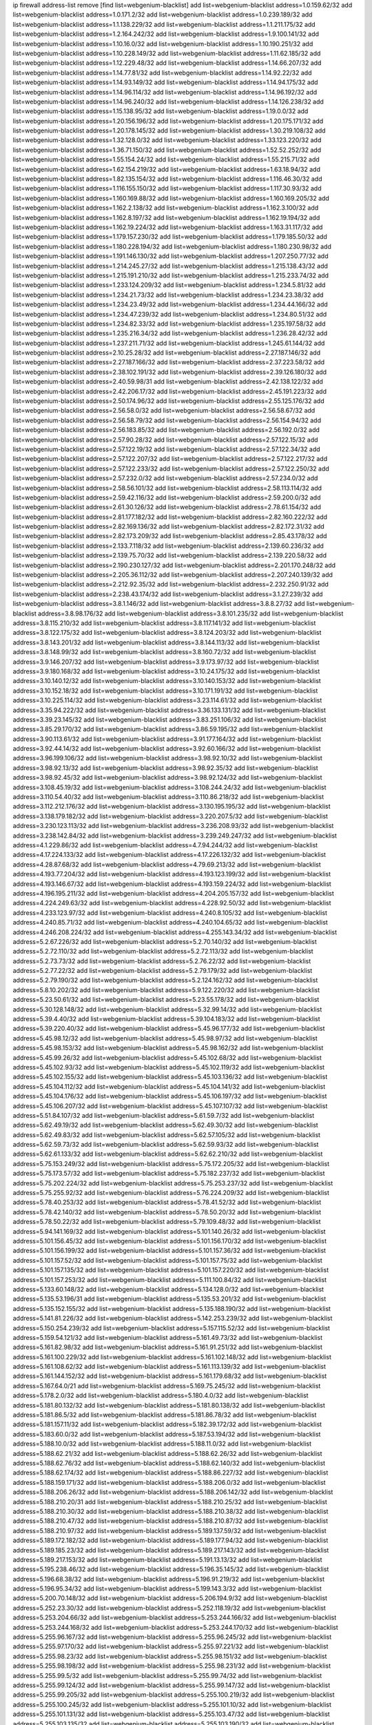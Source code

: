 ip firewall address-list
remove [find list=webgenium-blacklist]
add list=webgenium-blacklist address=1.0.159.62/32
add list=webgenium-blacklist address=1.0.171.2/32
add list=webgenium-blacklist address=1.0.239.189/32
add list=webgenium-blacklist address=1.1.138.229/32
add list=webgenium-blacklist address=1.1.211.175/32
add list=webgenium-blacklist address=1.2.164.242/32
add list=webgenium-blacklist address=1.9.100.141/32
add list=webgenium-blacklist address=1.10.16.0/32
add list=webgenium-blacklist address=1.10.190.251/32
add list=webgenium-blacklist address=1.10.228.149/32
add list=webgenium-blacklist address=1.11.62.185/32
add list=webgenium-blacklist address=1.12.229.48/32
add list=webgenium-blacklist address=1.14.66.207/32
add list=webgenium-blacklist address=1.14.77.81/32
add list=webgenium-blacklist address=1.14.92.22/32
add list=webgenium-blacklist address=1.14.93.149/32
add list=webgenium-blacklist address=1.14.94.175/32
add list=webgenium-blacklist address=1.14.96.114/32
add list=webgenium-blacklist address=1.14.96.192/32
add list=webgenium-blacklist address=1.14.96.240/32
add list=webgenium-blacklist address=1.14.126.238/32
add list=webgenium-blacklist address=1.15.138.95/32
add list=webgenium-blacklist address=1.19.0.0/32
add list=webgenium-blacklist address=1.20.156.196/32
add list=webgenium-blacklist address=1.20.175.171/32
add list=webgenium-blacklist address=1.20.178.145/32
add list=webgenium-blacklist address=1.30.219.108/32
add list=webgenium-blacklist address=1.32.128.0/32
add list=webgenium-blacklist address=1.33.123.220/32
add list=webgenium-blacklist address=1.36.71.150/32
add list=webgenium-blacklist address=1.52.52.252/32
add list=webgenium-blacklist address=1.55.154.24/32
add list=webgenium-blacklist address=1.55.215.71/32
add list=webgenium-blacklist address=1.62.154.219/32
add list=webgenium-blacklist address=1.63.18.94/32
add list=webgenium-blacklist address=1.82.135.154/32
add list=webgenium-blacklist address=1.116.46.30/32
add list=webgenium-blacklist address=1.116.155.150/32
add list=webgenium-blacklist address=1.117.30.93/32
add list=webgenium-blacklist address=1.160.169.88/32
add list=webgenium-blacklist address=1.160.169.205/32
add list=webgenium-blacklist address=1.162.2.138/32
add list=webgenium-blacklist address=1.162.3.100/32
add list=webgenium-blacklist address=1.162.8.197/32
add list=webgenium-blacklist address=1.162.19.194/32
add list=webgenium-blacklist address=1.162.19.224/32
add list=webgenium-blacklist address=1.163.31.117/32
add list=webgenium-blacklist address=1.179.157.230/32
add list=webgenium-blacklist address=1.179.185.50/32
add list=webgenium-blacklist address=1.180.228.194/32
add list=webgenium-blacklist address=1.180.230.98/32
add list=webgenium-blacklist address=1.191.146.130/32
add list=webgenium-blacklist address=1.207.250.77/32
add list=webgenium-blacklist address=1.214.245.27/32
add list=webgenium-blacklist address=1.215.138.43/32
add list=webgenium-blacklist address=1.215.191.210/32
add list=webgenium-blacklist address=1.215.233.74/32
add list=webgenium-blacklist address=1.233.124.209/32
add list=webgenium-blacklist address=1.234.5.81/32
add list=webgenium-blacklist address=1.234.21.73/32
add list=webgenium-blacklist address=1.234.23.38/32
add list=webgenium-blacklist address=1.234.23.49/32
add list=webgenium-blacklist address=1.234.44.166/32
add list=webgenium-blacklist address=1.234.47.239/32
add list=webgenium-blacklist address=1.234.80.51/32
add list=webgenium-blacklist address=1.234.82.33/32
add list=webgenium-blacklist address=1.235.197.58/32
add list=webgenium-blacklist address=1.235.216.34/32
add list=webgenium-blacklist address=1.236.28.42/32
add list=webgenium-blacklist address=1.237.211.71/32
add list=webgenium-blacklist address=1.245.61.144/32
add list=webgenium-blacklist address=2.10.25.28/32
add list=webgenium-blacklist address=2.27.187.146/32
add list=webgenium-blacklist address=2.27.187.166/32
add list=webgenium-blacklist address=2.37.223.58/32
add list=webgenium-blacklist address=2.38.102.191/32
add list=webgenium-blacklist address=2.39.126.180/32
add list=webgenium-blacklist address=2.40.59.98/31
add list=webgenium-blacklist address=2.42.138.122/32
add list=webgenium-blacklist address=2.42.206.17/32
add list=webgenium-blacklist address=2.45.191.223/32
add list=webgenium-blacklist address=2.50.174.96/32
add list=webgenium-blacklist address=2.55.125.176/32
add list=webgenium-blacklist address=2.56.58.0/32
add list=webgenium-blacklist address=2.56.58.67/32
add list=webgenium-blacklist address=2.56.58.79/32
add list=webgenium-blacklist address=2.56.154.94/32
add list=webgenium-blacklist address=2.56.183.85/32
add list=webgenium-blacklist address=2.56.192.0/32
add list=webgenium-blacklist address=2.57.90.28/32
add list=webgenium-blacklist address=2.57.122.15/32
add list=webgenium-blacklist address=2.57.122.19/32
add list=webgenium-blacklist address=2.57.122.34/32
add list=webgenium-blacklist address=2.57.122.207/32
add list=webgenium-blacklist address=2.57.122.217/32
add list=webgenium-blacklist address=2.57.122.233/32
add list=webgenium-blacklist address=2.57.122.250/32
add list=webgenium-blacklist address=2.57.232.0/32
add list=webgenium-blacklist address=2.57.234.0/32
add list=webgenium-blacklist address=2.58.56.101/32
add list=webgenium-blacklist address=2.58.113.114/32
add list=webgenium-blacklist address=2.59.42.116/32
add list=webgenium-blacklist address=2.59.200.0/32
add list=webgenium-blacklist address=2.61.30.126/32
add list=webgenium-blacklist address=2.78.61.154/32
add list=webgenium-blacklist address=2.81.177.182/32
add list=webgenium-blacklist address=2.82.160.222/32
add list=webgenium-blacklist address=2.82.169.136/32
add list=webgenium-blacklist address=2.82.172.31/32
add list=webgenium-blacklist address=2.82.173.209/32
add list=webgenium-blacklist address=2.85.43.178/32
add list=webgenium-blacklist address=2.133.7.118/32
add list=webgenium-blacklist address=2.139.60.236/32
add list=webgenium-blacklist address=2.139.75.70/32
add list=webgenium-blacklist address=2.139.220.58/32
add list=webgenium-blacklist address=2.190.230.127/32
add list=webgenium-blacklist address=2.201.170.248/32
add list=webgenium-blacklist address=2.205.36.112/32
add list=webgenium-blacklist address=2.207.240.139/32
add list=webgenium-blacklist address=2.212.92.35/32
add list=webgenium-blacklist address=2.232.250.91/32
add list=webgenium-blacklist address=2.238.43.174/32
add list=webgenium-blacklist address=3.1.27.239/32
add list=webgenium-blacklist address=3.8.1.146/32
add list=webgenium-blacklist address=3.8.8.27/32
add list=webgenium-blacklist address=3.8.98.176/32
add list=webgenium-blacklist address=3.8.101.235/32
add list=webgenium-blacklist address=3.8.115.210/32
add list=webgenium-blacklist address=3.8.117.141/32
add list=webgenium-blacklist address=3.8.122.175/32
add list=webgenium-blacklist address=3.8.124.203/32
add list=webgenium-blacklist address=3.8.143.201/32
add list=webgenium-blacklist address=3.8.144.113/32
add list=webgenium-blacklist address=3.8.148.99/32
add list=webgenium-blacklist address=3.8.160.72/32
add list=webgenium-blacklist address=3.9.146.207/32
add list=webgenium-blacklist address=3.9.173.97/32
add list=webgenium-blacklist address=3.9.180.168/32
add list=webgenium-blacklist address=3.10.24.175/32
add list=webgenium-blacklist address=3.10.140.12/32
add list=webgenium-blacklist address=3.10.140.153/32
add list=webgenium-blacklist address=3.10.152.18/32
add list=webgenium-blacklist address=3.10.171.191/32
add list=webgenium-blacklist address=3.10.225.114/32
add list=webgenium-blacklist address=3.23.114.61/32
add list=webgenium-blacklist address=3.35.94.222/32
add list=webgenium-blacklist address=3.36.133.131/32
add list=webgenium-blacklist address=3.39.23.145/32
add list=webgenium-blacklist address=3.83.251.106/32
add list=webgenium-blacklist address=3.85.29.170/32
add list=webgenium-blacklist address=3.86.59.195/32
add list=webgenium-blacklist address=3.90.113.61/32
add list=webgenium-blacklist address=3.91.177.164/32
add list=webgenium-blacklist address=3.92.44.14/32
add list=webgenium-blacklist address=3.92.60.166/32
add list=webgenium-blacklist address=3.96.199.106/32
add list=webgenium-blacklist address=3.98.92.10/32
add list=webgenium-blacklist address=3.98.92.13/32
add list=webgenium-blacklist address=3.98.92.35/32
add list=webgenium-blacklist address=3.98.92.45/32
add list=webgenium-blacklist address=3.98.92.124/32
add list=webgenium-blacklist address=3.108.45.19/32
add list=webgenium-blacklist address=3.108.244.24/32
add list=webgenium-blacklist address=3.110.54.40/32
add list=webgenium-blacklist address=3.110.86.218/32
add list=webgenium-blacklist address=3.112.212.176/32
add list=webgenium-blacklist address=3.130.195.195/32
add list=webgenium-blacklist address=3.138.179.182/32
add list=webgenium-blacklist address=3.220.207.5/32
add list=webgenium-blacklist address=3.230.123.113/32
add list=webgenium-blacklist address=3.236.208.93/32
add list=webgenium-blacklist address=3.238.142.84/32
add list=webgenium-blacklist address=3.239.249.247/32
add list=webgenium-blacklist address=4.1.229.86/32
add list=webgenium-blacklist address=4.7.94.244/32
add list=webgenium-blacklist address=4.17.224.133/32
add list=webgenium-blacklist address=4.17.226.132/32
add list=webgenium-blacklist address=4.28.87.68/32
add list=webgenium-blacklist address=4.79.69.213/32
add list=webgenium-blacklist address=4.193.77.204/32
add list=webgenium-blacklist address=4.193.123.199/32
add list=webgenium-blacklist address=4.193.146.67/32
add list=webgenium-blacklist address=4.193.159.224/32
add list=webgenium-blacklist address=4.196.195.211/32
add list=webgenium-blacklist address=4.204.205.157/32
add list=webgenium-blacklist address=4.224.249.63/32
add list=webgenium-blacklist address=4.228.92.50/32
add list=webgenium-blacklist address=4.233.123.97/32
add list=webgenium-blacklist address=4.240.8.105/32
add list=webgenium-blacklist address=4.240.85.71/32
add list=webgenium-blacklist address=4.240.104.65/32
add list=webgenium-blacklist address=4.246.208.224/32
add list=webgenium-blacklist address=4.255.143.34/32
add list=webgenium-blacklist address=5.2.67.226/32
add list=webgenium-blacklist address=5.2.70.140/32
add list=webgenium-blacklist address=5.2.72.110/32
add list=webgenium-blacklist address=5.2.72.113/32
add list=webgenium-blacklist address=5.2.73.73/32
add list=webgenium-blacklist address=5.2.76.22/32
add list=webgenium-blacklist address=5.2.77.22/32
add list=webgenium-blacklist address=5.2.79.179/32
add list=webgenium-blacklist address=5.2.79.190/32
add list=webgenium-blacklist address=5.2.124.162/32
add list=webgenium-blacklist address=5.8.10.202/32
add list=webgenium-blacklist address=5.9.122.220/32
add list=webgenium-blacklist address=5.23.50.61/32
add list=webgenium-blacklist address=5.23.55.178/32
add list=webgenium-blacklist address=5.30.128.148/32
add list=webgenium-blacklist address=5.32.99.14/32
add list=webgenium-blacklist address=5.39.4.40/32
add list=webgenium-blacklist address=5.39.104.183/32
add list=webgenium-blacklist address=5.39.220.40/32
add list=webgenium-blacklist address=5.45.96.177/32
add list=webgenium-blacklist address=5.45.98.12/32
add list=webgenium-blacklist address=5.45.98.97/32
add list=webgenium-blacklist address=5.45.98.153/32
add list=webgenium-blacklist address=5.45.98.162/32
add list=webgenium-blacklist address=5.45.99.26/32
add list=webgenium-blacklist address=5.45.102.68/32
add list=webgenium-blacklist address=5.45.102.93/32
add list=webgenium-blacklist address=5.45.102.119/32
add list=webgenium-blacklist address=5.45.102.155/32
add list=webgenium-blacklist address=5.45.103.136/32
add list=webgenium-blacklist address=5.45.104.112/32
add list=webgenium-blacklist address=5.45.104.141/32
add list=webgenium-blacklist address=5.45.104.176/32
add list=webgenium-blacklist address=5.45.106.197/32
add list=webgenium-blacklist address=5.45.106.207/32
add list=webgenium-blacklist address=5.45.107.107/32
add list=webgenium-blacklist address=5.51.84.107/32
add list=webgenium-blacklist address=5.61.59.7/32
add list=webgenium-blacklist address=5.62.49.19/32
add list=webgenium-blacklist address=5.62.49.30/32
add list=webgenium-blacklist address=5.62.49.83/32
add list=webgenium-blacklist address=5.62.57.105/32
add list=webgenium-blacklist address=5.62.59.73/32
add list=webgenium-blacklist address=5.62.59.93/32
add list=webgenium-blacklist address=5.62.61.133/32
add list=webgenium-blacklist address=5.62.62.210/32
add list=webgenium-blacklist address=5.75.153.249/32
add list=webgenium-blacklist address=5.75.172.205/32
add list=webgenium-blacklist address=5.75.173.57/32
add list=webgenium-blacklist address=5.75.182.237/32
add list=webgenium-blacklist address=5.75.202.224/32
add list=webgenium-blacklist address=5.75.253.237/32
add list=webgenium-blacklist address=5.75.255.92/32
add list=webgenium-blacklist address=5.76.224.209/32
add list=webgenium-blacklist address=5.78.40.253/32
add list=webgenium-blacklist address=5.78.41.52/32
add list=webgenium-blacklist address=5.78.42.140/32
add list=webgenium-blacklist address=5.78.50.20/32
add list=webgenium-blacklist address=5.78.50.22/32
add list=webgenium-blacklist address=5.79.109.48/32
add list=webgenium-blacklist address=5.94.141.169/32
add list=webgenium-blacklist address=5.101.140.26/32
add list=webgenium-blacklist address=5.101.156.45/32
add list=webgenium-blacklist address=5.101.156.170/32
add list=webgenium-blacklist address=5.101.156.199/32
add list=webgenium-blacklist address=5.101.157.36/32
add list=webgenium-blacklist address=5.101.157.52/32
add list=webgenium-blacklist address=5.101.157.75/32
add list=webgenium-blacklist address=5.101.157.135/32
add list=webgenium-blacklist address=5.101.157.220/32
add list=webgenium-blacklist address=5.101.157.253/32
add list=webgenium-blacklist address=5.111.100.84/32
add list=webgenium-blacklist address=5.133.60.148/32
add list=webgenium-blacklist address=5.134.128.0/32
add list=webgenium-blacklist address=5.135.53.196/31
add list=webgenium-blacklist address=5.135.53.201/32
add list=webgenium-blacklist address=5.135.152.155/32
add list=webgenium-blacklist address=5.135.188.190/32
add list=webgenium-blacklist address=5.141.81.226/32
add list=webgenium-blacklist address=5.142.253.239/32
add list=webgenium-blacklist address=5.150.254.239/32
add list=webgenium-blacklist address=5.157.115.52/32
add list=webgenium-blacklist address=5.159.54.121/32
add list=webgenium-blacklist address=5.161.49.73/32
add list=webgenium-blacklist address=5.161.82.98/32
add list=webgenium-blacklist address=5.161.91.251/32
add list=webgenium-blacklist address=5.161.100.229/32
add list=webgenium-blacklist address=5.161.102.148/32
add list=webgenium-blacklist address=5.161.108.62/32
add list=webgenium-blacklist address=5.161.113.139/32
add list=webgenium-blacklist address=5.161.144.152/32
add list=webgenium-blacklist address=5.161.179.68/32
add list=webgenium-blacklist address=5.167.64.0/21
add list=webgenium-blacklist address=5.169.75.245/32
add list=webgenium-blacklist address=5.178.2.0/32
add list=webgenium-blacklist address=5.180.4.0/32
add list=webgenium-blacklist address=5.181.80.132/32
add list=webgenium-blacklist address=5.181.80.138/32
add list=webgenium-blacklist address=5.181.86.5/32
add list=webgenium-blacklist address=5.181.86.78/32
add list=webgenium-blacklist address=5.181.157.11/32
add list=webgenium-blacklist address=5.182.39.172/32
add list=webgenium-blacklist address=5.183.60.0/32
add list=webgenium-blacklist address=5.187.53.194/32
add list=webgenium-blacklist address=5.188.10.0/32
add list=webgenium-blacklist address=5.188.11.0/32
add list=webgenium-blacklist address=5.188.62.21/32
add list=webgenium-blacklist address=5.188.62.26/32
add list=webgenium-blacklist address=5.188.62.76/32
add list=webgenium-blacklist address=5.188.62.140/32
add list=webgenium-blacklist address=5.188.62.174/32
add list=webgenium-blacklist address=5.188.86.227/32
add list=webgenium-blacklist address=5.188.159.171/32
add list=webgenium-blacklist address=5.188.206.0/32
add list=webgenium-blacklist address=5.188.206.26/32
add list=webgenium-blacklist address=5.188.206.142/32
add list=webgenium-blacklist address=5.188.210.20/31
add list=webgenium-blacklist address=5.188.210.25/32
add list=webgenium-blacklist address=5.188.210.30/32
add list=webgenium-blacklist address=5.188.210.38/32
add list=webgenium-blacklist address=5.188.210.47/32
add list=webgenium-blacklist address=5.188.210.87/32
add list=webgenium-blacklist address=5.188.210.97/32
add list=webgenium-blacklist address=5.189.137.59/32
add list=webgenium-blacklist address=5.189.172.182/32
add list=webgenium-blacklist address=5.189.177.94/32
add list=webgenium-blacklist address=5.189.185.23/32
add list=webgenium-blacklist address=5.189.217.143/32
add list=webgenium-blacklist address=5.189.217.153/32
add list=webgenium-blacklist address=5.191.13.13/32
add list=webgenium-blacklist address=5.195.238.46/32
add list=webgenium-blacklist address=5.196.35.145/32
add list=webgenium-blacklist address=5.196.68.38/32
add list=webgenium-blacklist address=5.196.91.219/32
add list=webgenium-blacklist address=5.196.95.34/32
add list=webgenium-blacklist address=5.199.143.3/32
add list=webgenium-blacklist address=5.200.70.148/32
add list=webgenium-blacklist address=5.206.194.9/32
add list=webgenium-blacklist address=5.252.23.30/32
add list=webgenium-blacklist address=5.252.118.19/32
add list=webgenium-blacklist address=5.253.204.66/32
add list=webgenium-blacklist address=5.253.244.166/32
add list=webgenium-blacklist address=5.253.244.168/32
add list=webgenium-blacklist address=5.253.244.170/32
add list=webgenium-blacklist address=5.255.96.167/32
add list=webgenium-blacklist address=5.255.96.245/32
add list=webgenium-blacklist address=5.255.97.170/32
add list=webgenium-blacklist address=5.255.97.221/32
add list=webgenium-blacklist address=5.255.98.23/32
add list=webgenium-blacklist address=5.255.98.151/32
add list=webgenium-blacklist address=5.255.98.198/32
add list=webgenium-blacklist address=5.255.98.231/32
add list=webgenium-blacklist address=5.255.99.5/32
add list=webgenium-blacklist address=5.255.99.74/32
add list=webgenium-blacklist address=5.255.99.124/32
add list=webgenium-blacklist address=5.255.99.147/32
add list=webgenium-blacklist address=5.255.99.205/32
add list=webgenium-blacklist address=5.255.100.219/32
add list=webgenium-blacklist address=5.255.100.245/32
add list=webgenium-blacklist address=5.255.101.10/32
add list=webgenium-blacklist address=5.255.101.131/32
add list=webgenium-blacklist address=5.255.103.47/32
add list=webgenium-blacklist address=5.255.103.135/32
add list=webgenium-blacklist address=5.255.103.190/32
add list=webgenium-blacklist address=5.255.103.235/32
add list=webgenium-blacklist address=5.255.104.14/32
add list=webgenium-blacklist address=5.255.104.166/32
add list=webgenium-blacklist address=5.255.104.239/32
add list=webgenium-blacklist address=5.255.105.46/32
add list=webgenium-blacklist address=5.255.105.119/32
add list=webgenium-blacklist address=5.255.111.64/32
add list=webgenium-blacklist address=8.30.181.24/32
add list=webgenium-blacklist address=8.129.20.30/32
add list=webgenium-blacklist address=8.131.70.17/32
add list=webgenium-blacklist address=8.134.100.191/32
add list=webgenium-blacklist address=8.208.12.226/32
add list=webgenium-blacklist address=8.208.27.25/32
add list=webgenium-blacklist address=8.208.100.2/32
add list=webgenium-blacklist address=8.208.102.141/32
add list=webgenium-blacklist address=8.209.70.104/32
add list=webgenium-blacklist address=8.209.78.232/32
add list=webgenium-blacklist address=8.209.80.240/32
add list=webgenium-blacklist address=8.209.112.49/32
add list=webgenium-blacklist address=8.209.213.250/32
add list=webgenium-blacklist address=8.209.217.202/32
add list=webgenium-blacklist address=8.209.240.26/32
add list=webgenium-blacklist address=8.210.38.188/32
add list=webgenium-blacklist address=8.210.45.2/32
add list=webgenium-blacklist address=8.210.131.212/32
add list=webgenium-blacklist address=8.210.156.13/32
add list=webgenium-blacklist address=8.210.159.207/32
add list=webgenium-blacklist address=8.210.162.129/32
add list=webgenium-blacklist address=8.210.174.93/32
add list=webgenium-blacklist address=8.212.128.210/32
add list=webgenium-blacklist address=8.212.147.72/32
add list=webgenium-blacklist address=8.212.155.163/32
add list=webgenium-blacklist address=8.212.156.60/32
add list=webgenium-blacklist address=8.213.17.47/32
add list=webgenium-blacklist address=8.213.18.140/32
add list=webgenium-blacklist address=8.213.24.70/32
add list=webgenium-blacklist address=8.213.24.81/32
add list=webgenium-blacklist address=8.213.25.137/32
add list=webgenium-blacklist address=8.213.129.130/32
add list=webgenium-blacklist address=8.213.197.49/32
add list=webgenium-blacklist address=8.213.197.220/32
add list=webgenium-blacklist address=8.214.4.178/32
add list=webgenium-blacklist address=8.214.9.188/32
add list=webgenium-blacklist address=8.214.16.209/32
add list=webgenium-blacklist address=8.214.115.239/32
add list=webgenium-blacklist address=8.214.182.91/32
add list=webgenium-blacklist address=8.215.26.218/32
add list=webgenium-blacklist address=8.215.29.27/32
add list=webgenium-blacklist address=8.215.32.242/32
add list=webgenium-blacklist address=8.215.33.85/32
add list=webgenium-blacklist address=8.215.35.237/32
add list=webgenium-blacklist address=8.215.45.250/32
add list=webgenium-blacklist address=8.215.47.39/32
add list=webgenium-blacklist address=8.215.65.177/32
add list=webgenium-blacklist address=8.215.65.225/32
add list=webgenium-blacklist address=8.215.69.58/32
add list=webgenium-blacklist address=8.215.69.225/32
add list=webgenium-blacklist address=8.215.71.59/32
add list=webgenium-blacklist address=8.215.76.115/32
add list=webgenium-blacklist address=8.218.39.137/32
add list=webgenium-blacklist address=8.218.71.195/32
add list=webgenium-blacklist address=8.218.131.193/32
add list=webgenium-blacklist address=8.218.143.243/32
add list=webgenium-blacklist address=8.219.4.195/32
add list=webgenium-blacklist address=8.219.11.36/32
add list=webgenium-blacklist address=8.219.11.165/32
add list=webgenium-blacklist address=8.219.12.82/32
add list=webgenium-blacklist address=8.219.12.185/32
add list=webgenium-blacklist address=8.219.40.77/32
add list=webgenium-blacklist address=8.219.43.187/32
add list=webgenium-blacklist address=8.219.52.145/32
add list=webgenium-blacklist address=8.219.56.116/32
add list=webgenium-blacklist address=8.219.56.206/32
add list=webgenium-blacklist address=8.219.60.77/32
add list=webgenium-blacklist address=8.219.61.16/32
add list=webgenium-blacklist address=8.219.62.242/32
add list=webgenium-blacklist address=8.219.63.216/32
add list=webgenium-blacklist address=8.219.65.51/32
add list=webgenium-blacklist address=8.219.75.73/32
add list=webgenium-blacklist address=8.219.76.192/32
add list=webgenium-blacklist address=8.219.77.240/32
add list=webgenium-blacklist address=8.219.81.56/32
add list=webgenium-blacklist address=8.219.82.223/32
add list=webgenium-blacklist address=8.219.83.114/32
add list=webgenium-blacklist address=8.219.84.150/32
add list=webgenium-blacklist address=8.219.88.49/32
add list=webgenium-blacklist address=8.219.90.106/32
add list=webgenium-blacklist address=8.219.95.140/32
add list=webgenium-blacklist address=8.219.96.37/32
add list=webgenium-blacklist address=8.219.99.251/32
add list=webgenium-blacklist address=8.219.100.121/32
add list=webgenium-blacklist address=8.219.108.182/32
add list=webgenium-blacklist address=8.219.109.178/32
add list=webgenium-blacklist address=8.219.116.224/32
add list=webgenium-blacklist address=8.219.140.245/32
add list=webgenium-blacklist address=8.219.144.177/32
add list=webgenium-blacklist address=8.219.149.212/32
add list=webgenium-blacklist address=8.219.151.229/32
add list=webgenium-blacklist address=8.219.152.101/32
add list=webgenium-blacklist address=8.219.153.202/32
add list=webgenium-blacklist address=8.219.153.245/32
add list=webgenium-blacklist address=8.219.154.15/32
add list=webgenium-blacklist address=8.219.154.125/32
add list=webgenium-blacklist address=8.219.154.129/32
add list=webgenium-blacklist address=8.219.161.70/32
add list=webgenium-blacklist address=8.219.167.175/32
add list=webgenium-blacklist address=8.219.167.236/32
add list=webgenium-blacklist address=8.219.170.138/32
add list=webgenium-blacklist address=8.219.171.80/32
add list=webgenium-blacklist address=8.219.175.111/32
add list=webgenium-blacklist address=8.219.183.225/32
add list=webgenium-blacklist address=8.219.186.230/32
add list=webgenium-blacklist address=8.219.195.30/32
add list=webgenium-blacklist address=8.219.195.193/32
add list=webgenium-blacklist address=8.219.199.25/32
add list=webgenium-blacklist address=8.219.200.84/32
add list=webgenium-blacklist address=8.219.201.138/32
add list=webgenium-blacklist address=8.219.201.169/32
add list=webgenium-blacklist address=8.219.202.109/32
add list=webgenium-blacklist address=8.219.204.230/32
add list=webgenium-blacklist address=8.219.209.40/32
add list=webgenium-blacklist address=8.219.209.112/32
add list=webgenium-blacklist address=8.219.209.242/32
add list=webgenium-blacklist address=8.219.210.86/32
add list=webgenium-blacklist address=8.219.212.10/32
add list=webgenium-blacklist address=8.219.213.210/32
add list=webgenium-blacklist address=8.219.214.222/32
add list=webgenium-blacklist address=8.219.216.142/32
add list=webgenium-blacklist address=8.219.217.119/32
add list=webgenium-blacklist address=8.219.221.229/32
add list=webgenium-blacklist address=8.219.222.244/32
add list=webgenium-blacklist address=8.219.223.204/32
add list=webgenium-blacklist address=8.219.234.194/32
add list=webgenium-blacklist address=8.219.238.33/32
add list=webgenium-blacklist address=8.219.243.203/32
add list=webgenium-blacklist address=8.219.245.109/32
add list=webgenium-blacklist address=8.219.246.125/32
add list=webgenium-blacklist address=8.219.249.9/32
add list=webgenium-blacklist address=8.219.249.48/32
add list=webgenium-blacklist address=8.219.251.187/32
add list=webgenium-blacklist address=8.219.252.97/32
add list=webgenium-blacklist address=8.219.252.229/32
add list=webgenium-blacklist address=8.219.253.221/32
add list=webgenium-blacklist address=8.222.128.121/32
add list=webgenium-blacklist address=8.222.128.178/32
add list=webgenium-blacklist address=8.222.144.33/32
add list=webgenium-blacklist address=8.222.144.171/32
add list=webgenium-blacklist address=8.222.146.166/32
add list=webgenium-blacklist address=8.222.147.128/32
add list=webgenium-blacklist address=8.242.189.242/32
add list=webgenium-blacklist address=8.242.213.67/32
add list=webgenium-blacklist address=8.243.97.218/32
add list=webgenium-blacklist address=12.6.69.157/32
add list=webgenium-blacklist address=12.13.5.189/32
add list=webgenium-blacklist address=12.29.205.28/32
add list=webgenium-blacklist address=12.45.81.2/32
add list=webgenium-blacklist address=12.53.178.254/32
add list=webgenium-blacklist address=12.171.207.202/32
add list=webgenium-blacklist address=12.188.54.30/32
add list=webgenium-blacklist address=12.191.116.182/32
add list=webgenium-blacklist address=12.206.27.250/32
add list=webgenium-blacklist address=12.226.153.45/32
add list=webgenium-blacklist address=12.232.85.136/32
add list=webgenium-blacklist address=12.248.16.254/32
add list=webgenium-blacklist address=12.251.130.22/32
add list=webgenium-blacklist address=13.39.48.134/32
add list=webgenium-blacklist address=13.40.4.18/32
add list=webgenium-blacklist address=13.40.7.160/32
add list=webgenium-blacklist address=13.40.9.212/32
add list=webgenium-blacklist address=13.40.28.167/32
add list=webgenium-blacklist address=13.40.45.227/32
add list=webgenium-blacklist address=13.40.66.116/32
add list=webgenium-blacklist address=13.40.73.177/32
add list=webgenium-blacklist address=13.40.84.5/32
add list=webgenium-blacklist address=13.40.84.122/32
add list=webgenium-blacklist address=13.40.95.245/32
add list=webgenium-blacklist address=13.40.100.6/32
add list=webgenium-blacklist address=13.40.126.222/32
add list=webgenium-blacklist address=13.40.148.225/32
add list=webgenium-blacklist address=13.40.151.168/32
add list=webgenium-blacklist address=13.40.197.7/32
add list=webgenium-blacklist address=13.42.98.215/32
add list=webgenium-blacklist address=13.56.231.81/32
add list=webgenium-blacklist address=13.58.67.133/32
add list=webgenium-blacklist address=13.58.160.93/32
add list=webgenium-blacklist address=13.65.16.18/32
add list=webgenium-blacklist address=13.66.131.233/32
add list=webgenium-blacklist address=13.67.221.136/32
add list=webgenium-blacklist address=13.68.189.248/32
add list=webgenium-blacklist address=13.69.127.13/32
add list=webgenium-blacklist address=13.69.247.21/32
add list=webgenium-blacklist address=13.70.39.68/32
add list=webgenium-blacklist address=13.71.46.226/32
add list=webgenium-blacklist address=13.71.67.19/32
add list=webgenium-blacklist address=13.72.86.172/32
add list=webgenium-blacklist address=13.74.46.65/32
add list=webgenium-blacklist address=13.76.6.58/32
add list=webgenium-blacklist address=13.76.162.49/32
add list=webgenium-blacklist address=13.76.164.123/32
add list=webgenium-blacklist address=13.77.174.169/32
add list=webgenium-blacklist address=13.77.175.185/32
add list=webgenium-blacklist address=13.80.7.122/32
add list=webgenium-blacklist address=13.81.240.106/32
add list=webgenium-blacklist address=13.82.51.214/32
add list=webgenium-blacklist address=13.85.27.244/32
add list=webgenium-blacklist address=13.87.204.143/32
add list=webgenium-blacklist address=13.90.102.70/32
add list=webgenium-blacklist address=13.92.232.23/32
add list=webgenium-blacklist address=13.93.75.74/32
add list=webgenium-blacklist address=13.95.120.173/32
add list=webgenium-blacklist address=13.114.67.159/32
add list=webgenium-blacklist address=13.114.106.30/32
add list=webgenium-blacklist address=13.126.1.86/32
add list=webgenium-blacklist address=13.126.72.23/32
add list=webgenium-blacklist address=13.127.170.21/32
add list=webgenium-blacklist address=13.211.10.38/32
add list=webgenium-blacklist address=13.232.48.49/32
add list=webgenium-blacklist address=13.232.230.62/32
add list=webgenium-blacklist address=13.233.73.237/32
add list=webgenium-blacklist address=13.233.89.186/32
add list=webgenium-blacklist address=13.234.48.173/32
add list=webgenium-blacklist address=13.234.56.70/32
add list=webgenium-blacklist address=13.234.226.22/32
add list=webgenium-blacklist address=14.0.136.136/32
add list=webgenium-blacklist address=14.4.219.108/32
add list=webgenium-blacklist address=14.5.12.34/32
add list=webgenium-blacklist address=14.6.16.137/32
add list=webgenium-blacklist address=14.18.116.10/32
add list=webgenium-blacklist address=14.18.154.85/32
add list=webgenium-blacklist address=14.21.36.14/32
add list=webgenium-blacklist address=14.29.175.111/32
add list=webgenium-blacklist address=14.29.186.111/32
add list=webgenium-blacklist address=14.29.200.186/32
add list=webgenium-blacklist address=14.29.211.161/32
add list=webgenium-blacklist address=14.29.215.243/32
add list=webgenium-blacklist address=14.29.229.15/32
add list=webgenium-blacklist address=14.29.229.160/32
add list=webgenium-blacklist address=14.29.240.133/32
add list=webgenium-blacklist address=14.29.240.185/32
add list=webgenium-blacklist address=14.29.245.99/32
add list=webgenium-blacklist address=14.29.247.201/32
add list=webgenium-blacklist address=14.32.245.238/32
add list=webgenium-blacklist address=14.33.96.3/32
add list=webgenium-blacklist address=14.33.96.4/32
add list=webgenium-blacklist address=14.34.85.245/32
add list=webgenium-blacklist address=14.35.205.136/32
add list=webgenium-blacklist address=14.39.41.39/32
add list=webgenium-blacklist address=14.39.248.139/32
add list=webgenium-blacklist address=14.39.248.171/32
add list=webgenium-blacklist address=14.40.76.101/32
add list=webgenium-blacklist address=14.47.57.72/32
add list=webgenium-blacklist address=14.49.158.79/32
add list=webgenium-blacklist address=14.54.22.11/32
add list=webgenium-blacklist address=14.55.57.135/32
add list=webgenium-blacklist address=14.63.160.204/32
add list=webgenium-blacklist address=14.63.162.98/32
add list=webgenium-blacklist address=14.63.203.207/32
add list=webgenium-blacklist address=14.63.212.60/32
add list=webgenium-blacklist address=14.63.221.211/32
add list=webgenium-blacklist address=14.85.88.26/32
add list=webgenium-blacklist address=14.97.93.66/32
add list=webgenium-blacklist address=14.97.100.12/32
add list=webgenium-blacklist address=14.97.218.174/32
add list=webgenium-blacklist address=14.99.4.82/32
add list=webgenium-blacklist address=14.99.14.158/32
add list=webgenium-blacklist address=14.99.176.210/32
add list=webgenium-blacklist address=14.102.49.18/32
add list=webgenium-blacklist address=14.102.74.99/32
add list=webgenium-blacklist address=14.102.114.10/32
add list=webgenium-blacklist address=14.102.154.66/32
add list=webgenium-blacklist address=14.116.150.240/32
add list=webgenium-blacklist address=14.116.155.143/32
add list=webgenium-blacklist address=14.116.156.162/32
add list=webgenium-blacklist address=14.116.199.176/32
add list=webgenium-blacklist address=14.116.206.92/32
add list=webgenium-blacklist address=14.116.206.243/32
add list=webgenium-blacklist address=14.116.207.31/32
add list=webgenium-blacklist address=14.116.219.104/32
add list=webgenium-blacklist address=14.116.220.93/32
add list=webgenium-blacklist address=14.116.222.132/32
add list=webgenium-blacklist address=14.116.255.152/32
add list=webgenium-blacklist address=14.139.55.226/32
add list=webgenium-blacklist address=14.139.58.152/32
add list=webgenium-blacklist address=14.139.58.155/32
add list=webgenium-blacklist address=14.139.242.251/32
add list=webgenium-blacklist address=14.140.95.157/32
add list=webgenium-blacklist address=14.140.174.166/32
add list=webgenium-blacklist address=14.142.150.122/32
add list=webgenium-blacklist address=14.145.165.37/32
add list=webgenium-blacklist address=14.152.78.73/32
add list=webgenium-blacklist address=14.160.0.138/32
add list=webgenium-blacklist address=14.160.24.21/32
add list=webgenium-blacklist address=14.161.25.255/32
add list=webgenium-blacklist address=14.161.27.163/32
add list=webgenium-blacklist address=14.161.50.120/32
add list=webgenium-blacklist address=14.168.149.29/32
add list=webgenium-blacklist address=14.170.154.13/32
add list=webgenium-blacklist address=14.177.239.168/32
add list=webgenium-blacklist address=14.177.247.66/32
add list=webgenium-blacklist address=14.207.116.69/32
add list=webgenium-blacklist address=14.207.166.76/32
add list=webgenium-blacklist address=14.215.44.31/32
add list=webgenium-blacklist address=14.215.45.79/32
add list=webgenium-blacklist address=14.215.46.116/32
add list=webgenium-blacklist address=14.215.48.114/32
add list=webgenium-blacklist address=14.224.160.150/32
add list=webgenium-blacklist address=14.224.169.32/32
add list=webgenium-blacklist address=14.225.3.59/32
add list=webgenium-blacklist address=14.225.19.18/32
add list=webgenium-blacklist address=14.225.217.243/32
add list=webgenium-blacklist address=14.225.254.5/32
add list=webgenium-blacklist address=14.225.255.7/32
add list=webgenium-blacklist address=14.225.255.28/32
add list=webgenium-blacklist address=14.232.243.150/31
add list=webgenium-blacklist address=14.240.133.240/32
add list=webgenium-blacklist address=14.241.110.55/32
add list=webgenium-blacklist address=14.241.111.199/32
add list=webgenium-blacklist address=14.248.110.10/32
add list=webgenium-blacklist address=15.152.33.225/32
add list=webgenium-blacklist address=15.152.47.113/32
add list=webgenium-blacklist address=15.165.102.117/32
add list=webgenium-blacklist address=15.185.146.50/32
add list=webgenium-blacklist address=15.204.129.252/32
add list=webgenium-blacklist address=15.204.209.194/32
add list=webgenium-blacklist address=15.207.99.74/32
add list=webgenium-blacklist address=15.207.251.193/32
add list=webgenium-blacklist address=15.235.18.56/32
add list=webgenium-blacklist address=15.235.73.102/32
add list=webgenium-blacklist address=15.235.82.37/32
add list=webgenium-blacklist address=15.235.97.24/32
add list=webgenium-blacklist address=15.235.107.59/32
add list=webgenium-blacklist address=15.235.140.144/32
add list=webgenium-blacklist address=15.235.141.21/32
add list=webgenium-blacklist address=15.235.146.31/32
add list=webgenium-blacklist address=15.235.146.105/32
add list=webgenium-blacklist address=15.235.200.217/32
add list=webgenium-blacklist address=15.235.202.85/32
add list=webgenium-blacklist address=15.235.202.240/32
add list=webgenium-blacklist address=15.235.203.115/32
add list=webgenium-blacklist address=18.118.46.198/32
add list=webgenium-blacklist address=18.119.104.93/32
add list=webgenium-blacklist address=18.119.106.127/32
add list=webgenium-blacklist address=18.119.130.86/32
add list=webgenium-blacklist address=18.130.26.99/32
add list=webgenium-blacklist address=18.130.75.238/32
add list=webgenium-blacklist address=18.130.109.88/32
add list=webgenium-blacklist address=18.130.227.46/32
add list=webgenium-blacklist address=18.130.235.118/32
add list=webgenium-blacklist address=18.130.239.184/32
add list=webgenium-blacklist address=18.130.243.50/32
add list=webgenium-blacklist address=18.132.194.251/32
add list=webgenium-blacklist address=18.133.60.229/32
add list=webgenium-blacklist address=18.133.77.53/32
add list=webgenium-blacklist address=18.133.156.87/32
add list=webgenium-blacklist address=18.133.238.247/32
add list=webgenium-blacklist address=18.134.226.5/32
add list=webgenium-blacklist address=18.134.243.20/32
add list=webgenium-blacklist address=18.135.98.231/32
add list=webgenium-blacklist address=18.135.100.103/32
add list=webgenium-blacklist address=18.136.124.87/32
add list=webgenium-blacklist address=18.142.72.23/32
add list=webgenium-blacklist address=18.142.120.133/32
add list=webgenium-blacklist address=18.169.162.17/32
add list=webgenium-blacklist address=18.170.28.95/32
add list=webgenium-blacklist address=18.170.31.55/32
add list=webgenium-blacklist address=18.170.37.25/32
add list=webgenium-blacklist address=18.170.86.42/32
add list=webgenium-blacklist address=18.170.86.199/32
add list=webgenium-blacklist address=18.170.226.206/32
add list=webgenium-blacklist address=18.170.227.176/32
add list=webgenium-blacklist address=18.171.9.26/32
add list=webgenium-blacklist address=18.179.20.9/32
add list=webgenium-blacklist address=18.179.60.146/32
add list=webgenium-blacklist address=18.181.222.249/32
add list=webgenium-blacklist address=18.182.59.176/32
add list=webgenium-blacklist address=18.188.163.230/32
add list=webgenium-blacklist address=18.208.180.92/32
add list=webgenium-blacklist address=18.237.214.138/32
add list=webgenium-blacklist address=18.237.232.91/32
add list=webgenium-blacklist address=20.0.97.60/32
add list=webgenium-blacklist address=20.0.243.12/32
add list=webgenium-blacklist address=20.4.201.246/32
add list=webgenium-blacklist address=20.5.160.223/32
add list=webgenium-blacklist address=20.7.191.180/32
add list=webgenium-blacklist address=20.9.8.227/32
add list=webgenium-blacklist address=20.9.58.103/32
add list=webgenium-blacklist address=20.14.91.183/32
add list=webgenium-blacklist address=20.15.161.150/32
add list=webgenium-blacklist address=20.19.160.30/32
add list=webgenium-blacklist address=20.19.183.23/32
add list=webgenium-blacklist address=20.19.183.110/32
add list=webgenium-blacklist address=20.19.251.240/32
add list=webgenium-blacklist address=20.21.137.10/32
add list=webgenium-blacklist address=20.21.137.140/32
add list=webgenium-blacklist address=20.24.38.76/32
add list=webgenium-blacklist address=20.24.191.139/32
add list=webgenium-blacklist address=20.25.38.254/32
add list=webgenium-blacklist address=20.25.118.85/32
add list=webgenium-blacklist address=20.25.191.247/32
add list=webgenium-blacklist address=20.26.228.203/32
add list=webgenium-blacklist address=20.27.54.167/32
add list=webgenium-blacklist address=20.36.182.53/32
add list=webgenium-blacklist address=20.38.5.68/32
add list=webgenium-blacklist address=20.39.188.89/32
add list=webgenium-blacklist address=20.40.73.192/32
add list=webgenium-blacklist address=20.40.81.0/32
add list=webgenium-blacklist address=20.46.145.226/32
add list=webgenium-blacklist address=20.49.2.187/32
add list=webgenium-blacklist address=20.52.115.173/32
add list=webgenium-blacklist address=20.54.73.159/32
add list=webgenium-blacklist address=20.57.113.125/32
add list=webgenium-blacklist address=20.61.112.208/32
add list=webgenium-blacklist address=20.69.26.82/32
add list=webgenium-blacklist address=20.70.152.170/32
add list=webgenium-blacklist address=20.71.80.251/32
add list=webgenium-blacklist address=20.74.238.71/32
add list=webgenium-blacklist address=20.77.252.145/32
add list=webgenium-blacklist address=20.77.254.83/32
add list=webgenium-blacklist address=20.83.232.209/32
add list=webgenium-blacklist address=20.83.254.105/32
add list=webgenium-blacklist address=20.84.90.26/32
add list=webgenium-blacklist address=20.85.124.139/32
add list=webgenium-blacklist address=20.87.21.241/32
add list=webgenium-blacklist address=20.89.48.208/32
add list=webgenium-blacklist address=20.90.119.185/32
add list=webgenium-blacklist address=20.91.211.239/32
add list=webgenium-blacklist address=20.93.160.251/32
add list=webgenium-blacklist address=20.95.139.10/32
add list=webgenium-blacklist address=20.100.181.1/32
add list=webgenium-blacklist address=20.100.184.212/32
add list=webgenium-blacklist address=20.101.101.40/32
add list=webgenium-blacklist address=20.101.108.165/32
add list=webgenium-blacklist address=20.102.57.59/32
add list=webgenium-blacklist address=20.102.78.174/32
add list=webgenium-blacklist address=20.102.89.90/32
add list=webgenium-blacklist address=20.102.98.113/32
add list=webgenium-blacklist address=20.104.91.36/32
add list=webgenium-blacklist address=20.106.97.141/32
add list=webgenium-blacklist address=20.106.201.7/32
add list=webgenium-blacklist address=20.107.244.236/32
add list=webgenium-blacklist address=20.109.101.102/32
add list=webgenium-blacklist address=20.114.162.165/32
add list=webgenium-blacklist address=20.115.64.118/32
add list=webgenium-blacklist address=20.119.249.229/32
add list=webgenium-blacklist address=20.121.56.34/32
add list=webgenium-blacklist address=20.121.113.183/32
add list=webgenium-blacklist address=20.123.56.23/32
add list=webgenium-blacklist address=20.124.10.59/32
add list=webgenium-blacklist address=20.124.255.250/32
add list=webgenium-blacklist address=20.126.126.43/32
add list=webgenium-blacklist address=20.127.71.47/32
add list=webgenium-blacklist address=20.127.146.117/32
add list=webgenium-blacklist address=20.141.77.82/32
add list=webgenium-blacklist address=20.150.202.78/32
add list=webgenium-blacklist address=20.160.12.234/32
add list=webgenium-blacklist address=20.163.208.188/32
add list=webgenium-blacklist address=20.164.40.106/32
add list=webgenium-blacklist address=20.164.43.235/32
add list=webgenium-blacklist address=20.164.219.162/32
add list=webgenium-blacklist address=20.164.226.218/32
add list=webgenium-blacklist address=20.166.78.57/32
add list=webgenium-blacklist address=20.166.80.177/32
add list=webgenium-blacklist address=20.168.209.166/32
add list=webgenium-blacklist address=20.172.165.205/32
add list=webgenium-blacklist address=20.172.184.17/32
add list=webgenium-blacklist address=20.187.102.69/32
add list=webgenium-blacklist address=20.188.59.201/32
add list=webgenium-blacklist address=20.190.192.238/32
add list=webgenium-blacklist address=20.191.152.137/32
add list=webgenium-blacklist address=20.193.148.6/31
add list=webgenium-blacklist address=20.194.39.67/32
add list=webgenium-blacklist address=20.194.60.135/32
add list=webgenium-blacklist address=20.194.105.28/32
add list=webgenium-blacklist address=20.196.7.248/32
add list=webgenium-blacklist address=20.196.196.177/32
add list=webgenium-blacklist address=20.196.197.184/32
add list=webgenium-blacklist address=20.197.3.90/32
add list=webgenium-blacklist address=20.198.66.189/32
add list=webgenium-blacklist address=20.198.123.108/32
add list=webgenium-blacklist address=20.198.178.75/32
add list=webgenium-blacklist address=20.198.226.97/32
add list=webgenium-blacklist address=20.203.77.141/32
add list=webgenium-blacklist address=20.203.138.3/32
add list=webgenium-blacklist address=20.203.163.112/32
add list=webgenium-blacklist address=20.204.31.125/32
add list=webgenium-blacklist address=20.204.42.176/32
add list=webgenium-blacklist address=20.204.44.247/32
add list=webgenium-blacklist address=20.205.9.176/32
add list=webgenium-blacklist address=20.205.97.129/32
add list=webgenium-blacklist address=20.208.131.161/32
add list=webgenium-blacklist address=20.210.89.133/32
add list=webgenium-blacklist address=20.212.61.4/32
add list=webgenium-blacklist address=20.212.109.250/32
add list=webgenium-blacklist address=20.212.197.168/32
add list=webgenium-blacklist address=20.213.184.202/32
add list=webgenium-blacklist address=20.214.163.228/32
add list=webgenium-blacklist address=20.216.171.53/32
add list=webgenium-blacklist address=20.216.176.92/32
add list=webgenium-blacklist address=20.216.186.168/32
add list=webgenium-blacklist address=20.219.109.241/32
add list=webgenium-blacklist address=20.219.154.70/32
add list=webgenium-blacklist address=20.219.190.236/32
add list=webgenium-blacklist address=20.220.198.43/32
add list=webgenium-blacklist address=20.222.71.83/32
add list=webgenium-blacklist address=20.223.60.103/32
add list=webgenium-blacklist address=20.223.193.54/32
add list=webgenium-blacklist address=20.226.38.83/32
add list=webgenium-blacklist address=20.226.73.177/32
add list=webgenium-blacklist address=20.226.74.99/32
add list=webgenium-blacklist address=20.226.113.170/32
add list=webgenium-blacklist address=20.226.252.143/32
add list=webgenium-blacklist address=20.227.166.192/32
add list=webgenium-blacklist address=20.227.175.143/32
add list=webgenium-blacklist address=20.228.105.17/32
add list=webgenium-blacklist address=20.228.150.123/32
add list=webgenium-blacklist address=20.228.182.192/32
add list=webgenium-blacklist address=20.229.13.167/32
add list=webgenium-blacklist address=20.230.57.223/32
add list=webgenium-blacklist address=20.230.177.106/32
add list=webgenium-blacklist address=20.231.71.73/32
add list=webgenium-blacklist address=20.231.86.97/32
add list=webgenium-blacklist address=20.231.97.12/32
add list=webgenium-blacklist address=20.232.30.249/32
add list=webgenium-blacklist address=20.232.175.215/32
add list=webgenium-blacklist address=20.235.95.197/32
add list=webgenium-blacklist address=20.235.121.96/32
add list=webgenium-blacklist address=20.236.62.37/32
add list=webgenium-blacklist address=20.237.243.189/32
add list=webgenium-blacklist address=20.239.53.166/32
add list=webgenium-blacklist address=20.239.71.244/32
add list=webgenium-blacklist address=20.240.241.5/32
add list=webgenium-blacklist address=20.241.228.180/32
add list=webgenium-blacklist address=20.243.80.27/32
add list=webgenium-blacklist address=20.243.114.105/32
add list=webgenium-blacklist address=20.243.244.54/32
add list=webgenium-blacklist address=20.244.1.170/32
add list=webgenium-blacklist address=20.244.27.0/32
add list=webgenium-blacklist address=20.246.42.27/32
add list=webgenium-blacklist address=20.247.125.169/32
add list=webgenium-blacklist address=20.248.205.30/32
add list=webgenium-blacklist address=20.248.205.142/32
add list=webgenium-blacklist address=20.255.58.135/32
add list=webgenium-blacklist address=20.255.60.194/32
add list=webgenium-blacklist address=20.255.161.154/32
add list=webgenium-blacklist address=23.25.61.202/32
add list=webgenium-blacklist address=23.28.77.86/32
add list=webgenium-blacklist address=23.30.195.98/32
add list=webgenium-blacklist address=23.83.71.52/32
add list=webgenium-blacklist address=23.88.96.53/32
add list=webgenium-blacklist address=23.90.160.138/31
add list=webgenium-blacklist address=23.90.160.142/32
add list=webgenium-blacklist address=23.90.160.147/32
add list=webgenium-blacklist address=23.90.160.148/32
add list=webgenium-blacklist address=23.94.0.113/32
add list=webgenium-blacklist address=23.94.43.69/32
add list=webgenium-blacklist address=23.94.56.185/32
add list=webgenium-blacklist address=23.94.61.87/32
add list=webgenium-blacklist address=23.94.92.77/32
add list=webgenium-blacklist address=23.94.194.115/32
add list=webgenium-blacklist address=23.94.201.247/32
add list=webgenium-blacklist address=23.94.216.203/32
add list=webgenium-blacklist address=23.94.217.206/32
add list=webgenium-blacklist address=23.95.44.105/32
add list=webgenium-blacklist address=23.95.44.125/32
add list=webgenium-blacklist address=23.95.90.184/32
add list=webgenium-blacklist address=23.95.113.113/32
add list=webgenium-blacklist address=23.95.115.90/32
add list=webgenium-blacklist address=23.95.128.209/32
add list=webgenium-blacklist address=23.95.128.210/32
add list=webgenium-blacklist address=23.95.164.237/32
add list=webgenium-blacklist address=23.95.166.48/32
add list=webgenium-blacklist address=23.95.189.183/32
add list=webgenium-blacklist address=23.95.213.134/32
add list=webgenium-blacklist address=23.96.83.144/32
add list=webgenium-blacklist address=23.97.156.12/32
add list=webgenium-blacklist address=23.97.229.237/32
add list=webgenium-blacklist address=23.99.229.218/32
add list=webgenium-blacklist address=23.101.72.99/32
add list=webgenium-blacklist address=23.105.194.45/32
add list=webgenium-blacklist address=23.105.194.93/32
add list=webgenium-blacklist address=23.105.201.79/32
add list=webgenium-blacklist address=23.105.203.131/32
add list=webgenium-blacklist address=23.105.210.124/32
add list=webgenium-blacklist address=23.105.217.33/32
add list=webgenium-blacklist address=23.123.122.169/32
add list=webgenium-blacklist address=23.128.248.10/31
add list=webgenium-blacklist address=23.128.248.12/30
add list=webgenium-blacklist address=23.128.248.16/28
add list=webgenium-blacklist address=23.128.248.32/32
add list=webgenium-blacklist address=23.128.248.34/31
add list=webgenium-blacklist address=23.128.248.201/32
add list=webgenium-blacklist address=23.128.248.202/31
add list=webgenium-blacklist address=23.128.248.204/30
add list=webgenium-blacklist address=23.128.248.208/30
add list=webgenium-blacklist address=23.128.248.212/31
add list=webgenium-blacklist address=23.128.248.214/32
add list=webgenium-blacklist address=23.129.64.130/31
add list=webgenium-blacklist address=23.129.64.132/30
add list=webgenium-blacklist address=23.129.64.136/29
add list=webgenium-blacklist address=23.129.64.144/30
add list=webgenium-blacklist address=23.129.64.148/31
add list=webgenium-blacklist address=23.129.64.210/31
add list=webgenium-blacklist address=23.129.64.212/30
add list=webgenium-blacklist address=23.129.64.216/29
add list=webgenium-blacklist address=23.129.64.224/30
add list=webgenium-blacklist address=23.129.64.228/31
add list=webgenium-blacklist address=23.129.64.250/32
add list=webgenium-blacklist address=23.137.249.8/32
add list=webgenium-blacklist address=23.137.249.112/32
add list=webgenium-blacklist address=23.137.249.143/32
add list=webgenium-blacklist address=23.137.249.150/32
add list=webgenium-blacklist address=23.137.249.240/32
add list=webgenium-blacklist address=23.137.250.30/32
add list=webgenium-blacklist address=23.137.250.188/32
add list=webgenium-blacklist address=23.137.251.61/32
add list=webgenium-blacklist address=23.140.96.107/32
add list=webgenium-blacklist address=23.147.226.174/32
add list=webgenium-blacklist address=23.152.225.2/31
add list=webgenium-blacklist address=23.152.225.4/30
add list=webgenium-blacklist address=23.152.225.8/31
add list=webgenium-blacklist address=23.154.177.2/31
add list=webgenium-blacklist address=23.154.177.4/30
add list=webgenium-blacklist address=23.154.177.8/29
add list=webgenium-blacklist address=23.154.177.16/29
add list=webgenium-blacklist address=23.154.177.24/31
add list=webgenium-blacklist address=23.175.32.11/32
add list=webgenium-blacklist address=23.224.85.57/32
add list=webgenium-blacklist address=23.224.98.194/32
add list=webgenium-blacklist address=23.224.102.179/32
add list=webgenium-blacklist address=23.224.102.183/32
add list=webgenium-blacklist address=23.224.102.207/32
add list=webgenium-blacklist address=23.224.102.222/32
add list=webgenium-blacklist address=23.224.102.236/32
add list=webgenium-blacklist address=23.224.121.72/32
add list=webgenium-blacklist address=23.224.143.78/32
add list=webgenium-blacklist address=23.224.230.156/32
add list=webgenium-blacklist address=23.224.232.15/32
add list=webgenium-blacklist address=23.225.169.23/32
add list=webgenium-blacklist address=23.225.191.123/32
add list=webgenium-blacklist address=23.237.196.50/32
add list=webgenium-blacklist address=23.243.240.107/32
add list=webgenium-blacklist address=23.244.87.32/32
add list=webgenium-blacklist address=23.248.184.241/32
add list=webgenium-blacklist address=24.27.228.25/32
add list=webgenium-blacklist address=24.62.135.19/32
add list=webgenium-blacklist address=24.69.190.84/32
add list=webgenium-blacklist address=24.70.34.220/32
add list=webgenium-blacklist address=24.80.27.241/32
add list=webgenium-blacklist address=24.92.177.65/32
add list=webgenium-blacklist address=24.94.7.176/32
add list=webgenium-blacklist address=24.97.253.246/32
add list=webgenium-blacklist address=24.112.33.93/32
add list=webgenium-blacklist address=24.116.119.220/32
add list=webgenium-blacklist address=24.118.126.105/32
add list=webgenium-blacklist address=24.121.1.155/32
add list=webgenium-blacklist address=24.125.255.44/32
add list=webgenium-blacklist address=24.126.183.143/32
add list=webgenium-blacklist address=24.128.201.33/32
add list=webgenium-blacklist address=24.135.243.3/32
add list=webgenium-blacklist address=24.137.16.0/32
add list=webgenium-blacklist address=24.142.8.183/32
add list=webgenium-blacklist address=24.143.43.231/32
add list=webgenium-blacklist address=24.143.121.93/32
add list=webgenium-blacklist address=24.143.126.100/32
add list=webgenium-blacklist address=24.143.127.116/32
add list=webgenium-blacklist address=24.143.127.200/32
add list=webgenium-blacklist address=24.143.127.228/32
add list=webgenium-blacklist address=24.152.36.28/32
add list=webgenium-blacklist address=24.158.162.6/32
add list=webgenium-blacklist address=24.159.81.170/32
add list=webgenium-blacklist address=24.168.67.146/32
add list=webgenium-blacklist address=24.170.208.0/32
add list=webgenium-blacklist address=24.173.203.83/32
add list=webgenium-blacklist address=24.180.25.204/32
add list=webgenium-blacklist address=24.187.135.49/32
add list=webgenium-blacklist address=24.199.94.27/32
add list=webgenium-blacklist address=24.199.96.82/32
add list=webgenium-blacklist address=24.199.104.139/32
add list=webgenium-blacklist address=24.199.104.140/31
add list=webgenium-blacklist address=24.199.112.38/32
add list=webgenium-blacklist address=24.229.157.191/32
add list=webgenium-blacklist address=24.230.167.108/32
add list=webgenium-blacklist address=24.233.0.0/32
add list=webgenium-blacklist address=24.236.0.0/32
add list=webgenium-blacklist address=24.241.131.174/32
add list=webgenium-blacklist address=27.1.253.142/32
add list=webgenium-blacklist address=27.11.253.81/32
add list=webgenium-blacklist address=27.16.220.117/32
add list=webgenium-blacklist address=27.17.51.66/32
add list=webgenium-blacklist address=27.19.192.181/32
add list=webgenium-blacklist address=27.50.54.52/32
add list=webgenium-blacklist address=27.54.184.10/32
add list=webgenium-blacklist address=27.54.190.155/32
add list=webgenium-blacklist address=27.71.25.144/32
add list=webgenium-blacklist address=27.71.27.79/32
add list=webgenium-blacklist address=27.71.207.190/32
add list=webgenium-blacklist address=27.71.231.21/32
add list=webgenium-blacklist address=27.71.232.95/32
add list=webgenium-blacklist address=27.71.238.138/32
add list=webgenium-blacklist address=27.71.238.208/32
add list=webgenium-blacklist address=27.72.41.165/32
add list=webgenium-blacklist address=27.72.41.166/32
add list=webgenium-blacklist address=27.72.45.157/32
add list=webgenium-blacklist address=27.72.46.25/32
add list=webgenium-blacklist address=27.72.46.90/32
add list=webgenium-blacklist address=27.72.46.112/32
add list=webgenium-blacklist address=27.72.47.150/32
add list=webgenium-blacklist address=27.72.47.160/32
add list=webgenium-blacklist address=27.72.47.194/32
add list=webgenium-blacklist address=27.72.47.201/32
add list=webgenium-blacklist address=27.72.47.205/32
add list=webgenium-blacklist address=27.72.81.194/32
add list=webgenium-blacklist address=27.72.126.8/32
add list=webgenium-blacklist address=27.72.146.191/32
add list=webgenium-blacklist address=27.72.149.169/32
add list=webgenium-blacklist address=27.72.155.98/32
add list=webgenium-blacklist address=27.72.155.100/32
add list=webgenium-blacklist address=27.72.155.116/32
add list=webgenium-blacklist address=27.72.155.170/32
add list=webgenium-blacklist address=27.72.155.252/32
add list=webgenium-blacklist address=27.99.9.141/32
add list=webgenium-blacklist address=27.109.12.34/32
add list=webgenium-blacklist address=27.109.186.49/32
add list=webgenium-blacklist address=27.112.32.0/32
add list=webgenium-blacklist address=27.112.78.12/32
add list=webgenium-blacklist address=27.112.78.28/32
add list=webgenium-blacklist address=27.112.78.168/32
add list=webgenium-blacklist address=27.112.79.217/32
add list=webgenium-blacklist address=27.112.134.121/32
add list=webgenium-blacklist address=27.115.50.114/32
add list=webgenium-blacklist address=27.115.97.106/32
add list=webgenium-blacklist address=27.115.124.70/32
add list=webgenium-blacklist address=27.118.22.221/32
add list=webgenium-blacklist address=27.123.223.54/32
add list=webgenium-blacklist address=27.124.24.178/32
add list=webgenium-blacklist address=27.126.160.0/32
add list=webgenium-blacklist address=27.131.13.12/32
add list=webgenium-blacklist address=27.131.36.170/32
add list=webgenium-blacklist address=27.146.0.0/32
add list=webgenium-blacklist address=27.147.128.82/32
add list=webgenium-blacklist address=27.147.132.106/32
add list=webgenium-blacklist address=27.147.137.154/32
add list=webgenium-blacklist address=27.147.145.170/32
add list=webgenium-blacklist address=27.147.145.186/32
add list=webgenium-blacklist address=27.147.148.254/32
add list=webgenium-blacklist address=27.147.152.122/32
add list=webgenium-blacklist address=27.147.157.237/32
add list=webgenium-blacklist address=27.147.180.94/32
add list=webgenium-blacklist address=27.147.180.102/32
add list=webgenium-blacklist address=27.147.180.106/32
add list=webgenium-blacklist address=27.147.180.138/32
add list=webgenium-blacklist address=27.147.180.146/32
add list=webgenium-blacklist address=27.147.180.154/32
add list=webgenium-blacklist address=27.147.180.158/32
add list=webgenium-blacklist address=27.147.180.166/32
add list=webgenium-blacklist address=27.147.180.182/32
add list=webgenium-blacklist address=27.147.180.186/32
add list=webgenium-blacklist address=27.147.180.194/32
add list=webgenium-blacklist address=27.147.180.198/32
add list=webgenium-blacklist address=27.147.180.238/32
add list=webgenium-blacklist address=27.147.180.242/32
add list=webgenium-blacklist address=27.147.180.254/32
add list=webgenium-blacklist address=27.147.181.2/32
add list=webgenium-blacklist address=27.147.181.14/32
add list=webgenium-blacklist address=27.147.181.22/32
add list=webgenium-blacklist address=27.147.181.30/32
add list=webgenium-blacklist address=27.147.181.50/32
add list=webgenium-blacklist address=27.147.181.58/32
add list=webgenium-blacklist address=27.147.181.70/32
add list=webgenium-blacklist address=27.147.181.74/32
add list=webgenium-blacklist address=27.147.181.98/32
add list=webgenium-blacklist address=27.147.181.130/32
add list=webgenium-blacklist address=27.147.181.134/32
add list=webgenium-blacklist address=27.147.181.142/32
add list=webgenium-blacklist address=27.147.181.146/32
add list=webgenium-blacklist address=27.147.181.174/32
add list=webgenium-blacklist address=27.147.181.186/32
add list=webgenium-blacklist address=27.147.181.214/32
add list=webgenium-blacklist address=27.147.181.218/32
add list=webgenium-blacklist address=27.147.181.234/32
add list=webgenium-blacklist address=27.147.181.250/32
add list=webgenium-blacklist address=27.147.188.10/32
add list=webgenium-blacklist address=27.147.188.42/32
add list=webgenium-blacklist address=27.147.188.54/32
add list=webgenium-blacklist address=27.147.188.58/32
add list=webgenium-blacklist address=27.147.188.62/32
add list=webgenium-blacklist address=27.147.188.78/32
add list=webgenium-blacklist address=27.147.188.86/32
add list=webgenium-blacklist address=27.147.188.122/32
add list=webgenium-blacklist address=27.147.188.126/32
add list=webgenium-blacklist address=27.147.188.146/32
add list=webgenium-blacklist address=27.147.188.150/32
add list=webgenium-blacklist address=27.147.188.162/32
add list=webgenium-blacklist address=27.147.188.170/32
add list=webgenium-blacklist address=27.147.188.178/32
add list=webgenium-blacklist address=27.147.188.186/32
add list=webgenium-blacklist address=27.147.188.194/32
add list=webgenium-blacklist address=27.147.188.198/32
add list=webgenium-blacklist address=27.147.195.218/32
add list=webgenium-blacklist address=27.147.232.130/32
add list=webgenium-blacklist address=27.147.232.166/32
add list=webgenium-blacklist address=27.147.232.218/32
add list=webgenium-blacklist address=27.147.254.10/32
add list=webgenium-blacklist address=27.147.254.14/32
add list=webgenium-blacklist address=27.154.67.179/32
add list=webgenium-blacklist address=27.156.3.84/32
add list=webgenium-blacklist address=27.157.159.162/32
add list=webgenium-blacklist address=27.185.2.92/32
add list=webgenium-blacklist address=27.185.11.247/32
add list=webgenium-blacklist address=27.185.22.44/32
add list=webgenium-blacklist address=27.213.186.6/32
add list=webgenium-blacklist address=27.223.92.82/32
add list=webgenium-blacklist address=27.226.196.25/32
add list=webgenium-blacklist address=27.226.204.199/32
add list=webgenium-blacklist address=27.254.38.7/32
add list=webgenium-blacklist address=27.254.41.5/32
add list=webgenium-blacklist address=27.254.46.67/32
add list=webgenium-blacklist address=27.254.47.59/32
add list=webgenium-blacklist address=27.254.137.144/32
add list=webgenium-blacklist address=27.254.149.199/32
add list=webgenium-blacklist address=27.254.159.123/32
add list=webgenium-blacklist address=27.254.163.228/32
add list=webgenium-blacklist address=27.255.75.198/32
add list=webgenium-blacklist address=31.0.161.254/32
add list=webgenium-blacklist address=31.0.242.133/32
add list=webgenium-blacklist address=31.3.152.100/32
add list=webgenium-blacklist address=31.6.9.16/32
add list=webgenium-blacklist address=31.6.17.20/32
add list=webgenium-blacklist address=31.6.18.249/32
add list=webgenium-blacklist address=31.6.21.58/32
add list=webgenium-blacklist address=31.6.23.62/32
add list=webgenium-blacklist address=31.6.41.249/32
add list=webgenium-blacklist address=31.6.42.60/32
add list=webgenium-blacklist address=31.6.58.245/32
add list=webgenium-blacklist address=31.6.60.164/32
add list=webgenium-blacklist address=31.10.151.17/32
add list=webgenium-blacklist address=31.11.36.142/32
add list=webgenium-blacklist address=31.11.36.163/32
add list=webgenium-blacklist address=31.13.39.220/32
add list=webgenium-blacklist address=31.14.65.0/32
add list=webgenium-blacklist address=31.14.75.26/32
add list=webgenium-blacklist address=31.14.75.37/32
add list=webgenium-blacklist address=31.14.75.39/32
add list=webgenium-blacklist address=31.14.75.40/32
add list=webgenium-blacklist address=31.15.196.240/32
add list=webgenium-blacklist address=31.22.4.227/32
add list=webgenium-blacklist address=31.22.7.58/32
add list=webgenium-blacklist address=31.24.148.37/32
add list=webgenium-blacklist address=31.24.200.23/32
add list=webgenium-blacklist address=31.28.31.107/32
add list=webgenium-blacklist address=31.32.208.250/32
add list=webgenium-blacklist address=31.39.234.242/32
add list=webgenium-blacklist address=31.41.244.0/32
add list=webgenium-blacklist address=31.41.244.124/32
add list=webgenium-blacklist address=31.45.16.3/32
add list=webgenium-blacklist address=31.46.16.122/32
add list=webgenium-blacklist address=31.47.0.163/32
add list=webgenium-blacklist address=31.128.71.32/32
add list=webgenium-blacklist address=31.130.203.168/32
add list=webgenium-blacklist address=31.133.0.182/32
add list=webgenium-blacklist address=31.134.120.154/32
add list=webgenium-blacklist address=31.145.142.206/32
add list=webgenium-blacklist address=31.148.12.154/32
add list=webgenium-blacklist address=31.148.246.59/32
add list=webgenium-blacklist address=31.171.154.166/32
add list=webgenium-blacklist address=31.172.64.26/32
add list=webgenium-blacklist address=31.172.80.137/32
add list=webgenium-blacklist address=31.173.230.98/32
add list=webgenium-blacklist address=31.179.162.78/32
add list=webgenium-blacklist address=31.182.228.5/32
add list=webgenium-blacklist address=31.184.198.71/32
add list=webgenium-blacklist address=31.186.11.154/32
add list=webgenium-blacklist address=31.186.54.199/32
add list=webgenium-blacklist address=31.186.100.172/32
add list=webgenium-blacklist address=31.190.206.212/32
add list=webgenium-blacklist address=31.192.111.224/32
add list=webgenium-blacklist address=31.198.27.98/32
add list=webgenium-blacklist address=31.200.229.207/32
add list=webgenium-blacklist address=31.208.209.189/32
add list=webgenium-blacklist address=31.209.49.18/32
add list=webgenium-blacklist address=31.210.20.0/32
add list=webgenium-blacklist address=31.210.22.174/31
add list=webgenium-blacklist address=31.210.22.176/32
add list=webgenium-blacklist address=31.214.175.82/32
add list=webgenium-blacklist address=31.220.15.64/32
add list=webgenium-blacklist address=31.220.17.100/32
add list=webgenium-blacklist address=31.220.50.99/32
add list=webgenium-blacklist address=31.220.56.124/32
add list=webgenium-blacklist address=31.220.58.224/32
add list=webgenium-blacklist address=31.220.106.20/32
add list=webgenium-blacklist address=34.29.61.53/32
add list=webgenium-blacklist address=34.64.76.187/32
add list=webgenium-blacklist address=34.64.215.4/32
add list=webgenium-blacklist address=34.64.218.102/32
add list=webgenium-blacklist address=34.67.169.42/32
add list=webgenium-blacklist address=34.68.38.190/32
add list=webgenium-blacklist address=34.68.149.134/32
add list=webgenium-blacklist address=34.69.39.31/32
add list=webgenium-blacklist address=34.69.148.77/32
add list=webgenium-blacklist address=34.70.38.122/32
add list=webgenium-blacklist address=34.70.203.215/32
add list=webgenium-blacklist address=34.71.71.142/32
add list=webgenium-blacklist address=34.71.111.169/32
add list=webgenium-blacklist address=34.75.26.147/32
add list=webgenium-blacklist address=34.76.33.242/32
add list=webgenium-blacklist address=34.76.96.55/32
add list=webgenium-blacklist address=34.76.158.233/32
add list=webgenium-blacklist address=34.77.127.183/32
add list=webgenium-blacklist address=34.78.6.216/32
add list=webgenium-blacklist address=34.78.185.36/32
add list=webgenium-blacklist address=34.80.102.160/32
add list=webgenium-blacklist address=34.80.217.216/32
add list=webgenium-blacklist address=34.81.69.1/32
add list=webgenium-blacklist address=34.81.125.152/32
add list=webgenium-blacklist address=34.83.110.26/32
add list=webgenium-blacklist address=34.85.201.98/32
add list=webgenium-blacklist address=34.85.203.76/32
add list=webgenium-blacklist address=34.87.10.54/32
add list=webgenium-blacklist address=34.87.69.193/32
add list=webgenium-blacklist address=34.87.94.148/32
add list=webgenium-blacklist address=34.89.123.20/32
add list=webgenium-blacklist address=34.89.184.150/32
add list=webgenium-blacklist address=34.91.0.68/32
add list=webgenium-blacklist address=34.92.18.55/32
add list=webgenium-blacklist address=34.92.176.182/32
add list=webgenium-blacklist address=34.92.211.177/32
add list=webgenium-blacklist address=34.93.204.90/32
add list=webgenium-blacklist address=34.93.223.12/32
add list=webgenium-blacklist address=34.94.1.240/32
add list=webgenium-blacklist address=34.94.81.131/32
add list=webgenium-blacklist address=34.95.136.51/32
add list=webgenium-blacklist address=34.95.158.173/32
add list=webgenium-blacklist address=34.96.143.131/32
add list=webgenium-blacklist address=34.96.172.192/32
add list=webgenium-blacklist address=34.97.49.57/32
add list=webgenium-blacklist address=34.100.164.223/32
add list=webgenium-blacklist address=34.100.239.202/32
add list=webgenium-blacklist address=34.100.249.182/32
add list=webgenium-blacklist address=34.101.45.226/32
add list=webgenium-blacklist address=34.101.117.83/32
add list=webgenium-blacklist address=34.101.130.42/32
add list=webgenium-blacklist address=34.101.150.10/32
add list=webgenium-blacklist address=34.101.240.144/32
add list=webgenium-blacklist address=34.106.52.185/32
add list=webgenium-blacklist address=34.107.66.243/32
add list=webgenium-blacklist address=34.121.53.102/32
add list=webgenium-blacklist address=34.122.221.254/32
add list=webgenium-blacklist address=34.123.127.217/32
add list=webgenium-blacklist address=34.123.234.91/32
add list=webgenium-blacklist address=34.125.89.104/32
add list=webgenium-blacklist address=34.125.90.60/32
add list=webgenium-blacklist address=34.125.99.174/32
add list=webgenium-blacklist address=34.125.179.1/32
add list=webgenium-blacklist address=34.125.189.137/32
add list=webgenium-blacklist address=34.126.71.110/32
add list=webgenium-blacklist address=34.126.78.62/32
add list=webgenium-blacklist address=34.126.95.98/32
add list=webgenium-blacklist address=34.126.185.10/32
add list=webgenium-blacklist address=34.126.190.32/32
add list=webgenium-blacklist address=34.128.76.85/32
add list=webgenium-blacklist address=34.128.103.151/32
add list=webgenium-blacklist address=34.130.69.183/32
add list=webgenium-blacklist address=34.132.47.136/32
add list=webgenium-blacklist address=34.136.100.165/32
add list=webgenium-blacklist address=34.140.65.171/32
add list=webgenium-blacklist address=34.142.63.215/32
add list=webgenium-blacklist address=34.142.82.98/32
add list=webgenium-blacklist address=34.148.17.205/32
add list=webgenium-blacklist address=34.148.60.238/32
add list=webgenium-blacklist address=34.148.165.31/32
add list=webgenium-blacklist address=34.148.199.38/32
add list=webgenium-blacklist address=34.151.215.28/32
add list=webgenium-blacklist address=34.151.225.35/32
add list=webgenium-blacklist address=34.163.113.209/32
add list=webgenium-blacklist address=34.174.245.230/32
add list=webgenium-blacklist address=34.176.25.66/32
add list=webgenium-blacklist address=34.176.29.66/32
add list=webgenium-blacklist address=34.176.190.99/32
add list=webgenium-blacklist address=34.201.130.177/32
add list=webgenium-blacklist address=34.204.8.206/32
add list=webgenium-blacklist address=34.207.29.214/32
add list=webgenium-blacklist address=34.207.193.24/32
add list=webgenium-blacklist address=34.211.170.49/32
add list=webgenium-blacklist address=34.213.129.160/32
add list=webgenium-blacklist address=34.214.40.183/32
add list=webgenium-blacklist address=34.218.112.169/32
add list=webgenium-blacklist address=34.240.110.84/32
add list=webgenium-blacklist address=35.73.28.63/32
add list=webgenium-blacklist address=35.78.126.187/32
add list=webgenium-blacklist address=35.80.228.191/32
add list=webgenium-blacklist address=35.85.36.184/32
add list=webgenium-blacklist address=35.85.42.77/32
add list=webgenium-blacklist address=35.86.227.45/32
add list=webgenium-blacklist address=35.88.40.91/32
add list=webgenium-blacklist address=35.88.80.89/32
add list=webgenium-blacklist address=35.89.127.216/32
add list=webgenium-blacklist address=35.89.186.128/32
add list=webgenium-blacklist address=35.91.22.159/32
add list=webgenium-blacklist address=35.154.151.234/32
add list=webgenium-blacklist address=35.168.13.70/32
add list=webgenium-blacklist address=35.176.17.149/32
add list=webgenium-blacklist address=35.176.54.28/32
add list=webgenium-blacklist address=35.176.81.218/32
add list=webgenium-blacklist address=35.176.189.222/32
add list=webgenium-blacklist address=35.176.191.105/32
add list=webgenium-blacklist address=35.176.209.88/32
add list=webgenium-blacklist address=35.177.58.42/32
add list=webgenium-blacklist address=35.177.69.210/32
add list=webgenium-blacklist address=35.177.108.111/32
add list=webgenium-blacklist address=35.177.111.239/32
add list=webgenium-blacklist address=35.177.123.44/32
add list=webgenium-blacklist address=35.177.155.100/32
add list=webgenium-blacklist address=35.177.155.247/32
add list=webgenium-blacklist address=35.177.188.124/32
add list=webgenium-blacklist address=35.177.197.114/32
add list=webgenium-blacklist address=35.178.71.159/32
add list=webgenium-blacklist address=35.178.74.53/32
add list=webgenium-blacklist address=35.178.84.86/32
add list=webgenium-blacklist address=35.178.92.135/32
add list=webgenium-blacklist address=35.178.116.20/32
add list=webgenium-blacklist address=35.178.184.144/32
add list=webgenium-blacklist address=35.178.213.55/32
add list=webgenium-blacklist address=35.178.239.240/32
add list=webgenium-blacklist address=35.179.93.136/32
add list=webgenium-blacklist address=35.184.167.157/32
add list=webgenium-blacklist address=35.185.76.79/32
add list=webgenium-blacklist address=35.186.145.141/32
add list=webgenium-blacklist address=35.193.197.89/32
add list=webgenium-blacklist address=35.194.233.240/32
add list=webgenium-blacklist address=35.195.80.145/32
add list=webgenium-blacklist address=35.196.40.108/32
add list=webgenium-blacklist address=35.198.18.45/32
add list=webgenium-blacklist address=35.199.73.100/32
add list=webgenium-blacklist address=35.199.95.142/32
add list=webgenium-blacklist address=35.199.97.42/32
add list=webgenium-blacklist address=35.200.141.182/32
add list=webgenium-blacklist address=35.200.220.238/32
add list=webgenium-blacklist address=35.201.2.228/32
add list=webgenium-blacklist address=35.201.147.126/32
add list=webgenium-blacklist address=35.201.224.83/32
add list=webgenium-blacklist address=35.202.200.207/32
add list=webgenium-blacklist address=35.203.17.49/32
add list=webgenium-blacklist address=35.203.31.62/32
add list=webgenium-blacklist address=35.207.98.222/32
add list=webgenium-blacklist address=35.209.160.244/32
add list=webgenium-blacklist address=35.214.60.105/32
add list=webgenium-blacklist address=35.216.204.3/32
add list=webgenium-blacklist address=35.219.62.194/32
add list=webgenium-blacklist address=35.219.66.183/32
add list=webgenium-blacklist address=35.219.73.232/32
add list=webgenium-blacklist address=35.221.82.156/32
add list=webgenium-blacklist address=35.221.100.139/32
add list=webgenium-blacklist address=35.222.117.243/32
add list=webgenium-blacklist address=35.222.215.130/32
add list=webgenium-blacklist address=35.223.102.189/32
add list=webgenium-blacklist address=35.223.246.35/32
add list=webgenium-blacklist address=35.224.2.98/32
add list=webgenium-blacklist address=35.225.94.95/32
add list=webgenium-blacklist address=35.225.121.7/32
add list=webgenium-blacklist address=35.226.64.200/32
add list=webgenium-blacklist address=35.226.126.79/32
add list=webgenium-blacklist address=35.228.65.40/32
add list=webgenium-blacklist address=35.232.95.70/32
add list=webgenium-blacklist address=35.233.164.145/32
add list=webgenium-blacklist address=35.233.207.131/32
add list=webgenium-blacklist address=35.234.63.166/32
add list=webgenium-blacklist address=35.236.38.84/32
add list=webgenium-blacklist address=35.236.112.251/32
add list=webgenium-blacklist address=35.236.186.145/32
add list=webgenium-blacklist address=35.237.87.112/32
add list=webgenium-blacklist address=35.237.206.104/32
add list=webgenium-blacklist address=35.237.244.47/32
add list=webgenium-blacklist address=35.240.41.232/32
add list=webgenium-blacklist address=35.240.204.250/32
add list=webgenium-blacklist address=35.244.25.124/32
add list=webgenium-blacklist address=35.247.184.181/32
add list=webgenium-blacklist address=35.247.220.198/32
add list=webgenium-blacklist address=36.0.8.0/32
add list=webgenium-blacklist address=36.7.137.109/32
add list=webgenium-blacklist address=36.7.140.232/32
add list=webgenium-blacklist address=36.7.149.205/32
add list=webgenium-blacklist address=36.14.70.85/32
add list=webgenium-blacklist address=36.24.71.5/32
add list=webgenium-blacklist address=36.26.36.10/32
add list=webgenium-blacklist address=36.32.24.111/32
add list=webgenium-blacklist address=36.33.0.149/32
add list=webgenium-blacklist address=36.33.43.80/32
add list=webgenium-blacklist address=36.33.240.164/32
add list=webgenium-blacklist address=36.33.240.176/32
add list=webgenium-blacklist address=36.33.240.178/32
add list=webgenium-blacklist address=36.33.240.193/32
add list=webgenium-blacklist address=36.34.240.14/32
add list=webgenium-blacklist address=36.35.24.94/32
add list=webgenium-blacklist address=36.35.151.150/32
add list=webgenium-blacklist address=36.37.48.0/32
add list=webgenium-blacklist address=36.37.87.156/32
add list=webgenium-blacklist address=36.37.244.154/32
add list=webgenium-blacklist address=36.48.70.158/32
add list=webgenium-blacklist address=36.66.16.233/32
add list=webgenium-blacklist address=36.66.151.17/32
add list=webgenium-blacklist address=36.66.188.183/32
add list=webgenium-blacklist address=36.66.195.234/32
add list=webgenium-blacklist address=36.67.93.126/32
add list=webgenium-blacklist address=36.67.197.52/32
add list=webgenium-blacklist address=36.68.64.96/32
add list=webgenium-blacklist address=36.68.154.103/32
add list=webgenium-blacklist address=36.69.243.234/32
add list=webgenium-blacklist address=36.77.56.188/32
add list=webgenium-blacklist address=36.80.48.9/32
add list=webgenium-blacklist address=36.82.20.87/32
add list=webgenium-blacklist address=36.83.113.20/32
add list=webgenium-blacklist address=36.85.108.80/32
add list=webgenium-blacklist address=36.85.109.58/32
add list=webgenium-blacklist address=36.89.167.178/32
add list=webgenium-blacklist address=36.90.14.235/32
add list=webgenium-blacklist address=36.90.173.44/32
add list=webgenium-blacklist address=36.90.225.54/32
add list=webgenium-blacklist address=36.90.229.207/32
add list=webgenium-blacklist address=36.91.38.31/32
add list=webgenium-blacklist address=36.91.100.149/32
add list=webgenium-blacklist address=36.91.119.221/32
add list=webgenium-blacklist address=36.91.152.162/32
add list=webgenium-blacklist address=36.91.166.34/32
add list=webgenium-blacklist address=36.92.104.229/32
add list=webgenium-blacklist address=36.92.107.123/32
add list=webgenium-blacklist address=36.92.107.125/32
add list=webgenium-blacklist address=36.93.32.191/32
add list=webgenium-blacklist address=36.93.142.204/32
add list=webgenium-blacklist address=36.94.95.210/32
add list=webgenium-blacklist address=36.94.152.63/32
add list=webgenium-blacklist address=36.95.55.131/32
add list=webgenium-blacklist address=36.95.227.2/32
add list=webgenium-blacklist address=36.99.51.34/32
add list=webgenium-blacklist address=36.99.152.194/32
add list=webgenium-blacklist address=36.103.240.241/32
add list=webgenium-blacklist address=36.103.241.251/32
add list=webgenium-blacklist address=36.106.107.48/32
add list=webgenium-blacklist address=36.110.42.149/32
add list=webgenium-blacklist address=36.110.228.254/32
add list=webgenium-blacklist address=36.112.91.214/32
add list=webgenium-blacklist address=36.112.104.162/32
add list=webgenium-blacklist address=36.112.171.51/32
add list=webgenium-blacklist address=36.116.0.0/32
add list=webgenium-blacklist address=36.119.0.0/32
add list=webgenium-blacklist address=36.133.137.23/32
add list=webgenium-blacklist address=36.134.69.145/32
add list=webgenium-blacklist address=36.137.157.218/32
add list=webgenium-blacklist address=36.138.69.70/32
add list=webgenium-blacklist address=36.138.74.124/32
add list=webgenium-blacklist address=36.139.29.247/32
add list=webgenium-blacklist address=36.139.84.45/32
add list=webgenium-blacklist address=36.139.87.243/32
add list=webgenium-blacklist address=36.150.45.167/32
add list=webgenium-blacklist address=36.150.60.24/32
add list=webgenium-blacklist address=36.153.0.227/32
add list=webgenium-blacklist address=36.153.28.94/32
add list=webgenium-blacklist address=36.153.118.90/32
add list=webgenium-blacklist address=36.154.10.222/32
add list=webgenium-blacklist address=36.154.237.90/32
add list=webgenium-blacklist address=36.156.145.28/32
add list=webgenium-blacklist address=36.156.186.58/32
add list=webgenium-blacklist address=36.170.2.70/32
add list=webgenium-blacklist address=36.170.39.165/32
add list=webgenium-blacklist address=36.170.39.166/32
add list=webgenium-blacklist address=36.170.39.170/32
add list=webgenium-blacklist address=36.170.39.174/32
add list=webgenium-blacklist address=36.226.63.216/32
add list=webgenium-blacklist address=36.227.149.205/32
add list=webgenium-blacklist address=36.227.152.76/32
add list=webgenium-blacklist address=36.227.220.46/32
add list=webgenium-blacklist address=36.248.12.38/32
add list=webgenium-blacklist address=36.251.195.230/32
add list=webgenium-blacklist address=36.255.8.153/32
add list=webgenium-blacklist address=36.255.90.2/32
add list=webgenium-blacklist address=36.255.158.235/32
add list=webgenium-blacklist address=37.0.15.227/32
add list=webgenium-blacklist address=37.0.15.235/32
add list=webgenium-blacklist address=37.0.15.237/32
add list=webgenium-blacklist address=37.0.15.239/32
add list=webgenium-blacklist address=37.14.184.171/32
add list=webgenium-blacklist address=37.17.53.26/32
add list=webgenium-blacklist address=37.17.53.108/32
add list=webgenium-blacklist address=37.19.199.135/32
add list=webgenium-blacklist address=37.19.223.102/32
add list=webgenium-blacklist address=37.25.86.124/32
add list=webgenium-blacklist address=37.32.9.21/32
add list=webgenium-blacklist address=37.32.9.70/32
add list=webgenium-blacklist address=37.32.12.39/32
add list=webgenium-blacklist address=37.32.21.175/32
add list=webgenium-blacklist address=37.32.22.134/32
add list=webgenium-blacklist address=37.32.31.123/32
add list=webgenium-blacklist address=37.32.70.38/32
add list=webgenium-blacklist address=37.34.242.16/32
add list=webgenium-blacklist address=37.44.238.144/32
add list=webgenium-blacklist address=37.44.238.165/32
add list=webgenium-blacklist address=37.44.244.173/32
add list=webgenium-blacklist address=37.46.113.225/32
add list=webgenium-blacklist address=37.46.113.246/32
add list=webgenium-blacklist address=37.46.224.185/32
add list=webgenium-blacklist address=37.49.38.186/32
add list=webgenium-blacklist address=37.57.175.1/32
add list=webgenium-blacklist address=37.59.53.82/32
add list=webgenium-blacklist address=37.59.120.179/32
add list=webgenium-blacklist address=37.73.71.201/32
add list=webgenium-blacklist address=37.75.112.35/32
add list=webgenium-blacklist address=37.75.123.3/32
add list=webgenium-blacklist address=37.103.146.51/32
add list=webgenium-blacklist address=37.110.86.143/32
add list=webgenium-blacklist address=37.112.57.60/32
add list=webgenium-blacklist address=37.114.47.108/32
add list=webgenium-blacklist address=37.114.53.193/32
add list=webgenium-blacklist address=37.114.57.56/32
add list=webgenium-blacklist address=37.120.132.91/32
add list=webgenium-blacklist address=37.120.140.30/32
add list=webgenium-blacklist address=37.120.144.67/32
add list=webgenium-blacklist address=37.120.144.106/32
add list=webgenium-blacklist address=37.120.144.231/32
add list=webgenium-blacklist address=37.120.155.179/32
add list=webgenium-blacklist address=37.120.165.232/32
add list=webgenium-blacklist address=37.120.185.151/32
add list=webgenium-blacklist address=37.120.185.177/32
add list=webgenium-blacklist address=37.120.186.208/32
add list=webgenium-blacklist address=37.120.187.161/32
add list=webgenium-blacklist address=37.120.190.134/32
add list=webgenium-blacklist address=37.120.210.219/32
add list=webgenium-blacklist address=37.120.217.243/32
add list=webgenium-blacklist address=37.120.218.90/32
add list=webgenium-blacklist address=37.120.218.92/32
add list=webgenium-blacklist address=37.120.218.106/32
add list=webgenium-blacklist address=37.120.218.110/32
add list=webgenium-blacklist address=37.139.15.214/32
add list=webgenium-blacklist address=37.139.23.150/32
add list=webgenium-blacklist address=37.139.53.10/32
add list=webgenium-blacklist address=37.139.53.20/32
add list=webgenium-blacklist address=37.139.53.30/32
add list=webgenium-blacklist address=37.139.128.9/32
add list=webgenium-blacklist address=37.139.128.22/32
add list=webgenium-blacklist address=37.139.128.50/32
add list=webgenium-blacklist address=37.139.128.118/31
add list=webgenium-blacklist address=37.139.128.141/32
add list=webgenium-blacklist address=37.140.192.59/32
add list=webgenium-blacklist address=37.140.192.76/32
add list=webgenium-blacklist address=37.140.192.84/32
add list=webgenium-blacklist address=37.140.192.195/32
add list=webgenium-blacklist address=37.140.192.224/32
add list=webgenium-blacklist address=37.140.199.14/32
add list=webgenium-blacklist address=37.140.242.71/32
add list=webgenium-blacklist address=37.151.237.144/32
add list=webgenium-blacklist address=37.151.244.224/32
add list=webgenium-blacklist address=37.152.187.146/32
add list=webgenium-blacklist address=37.156.64.0/32
add list=webgenium-blacklist address=37.156.146.163/32
add list=webgenium-blacklist address=37.156.173.0/32
add list=webgenium-blacklist address=37.157.220.156/32
add list=webgenium-blacklist address=37.159.240.182/32
add list=webgenium-blacklist address=37.179.92.8/32
add list=webgenium-blacklist address=37.182.160.215/32
add list=webgenium-blacklist address=37.186.127.96/32
add list=webgenium-blacklist address=37.187.3.120/32
add list=webgenium-blacklist address=37.187.76.75/32
add list=webgenium-blacklist address=37.187.77.228/32
add list=webgenium-blacklist address=37.187.84.145/32
add list=webgenium-blacklist address=37.187.96.183/32
add list=webgenium-blacklist address=37.187.112.193/32
add list=webgenium-blacklist address=37.187.225.44/32
add list=webgenium-blacklist address=37.193.112.180/32
add list=webgenium-blacklist address=37.194.206.12/32
add list=webgenium-blacklist address=37.201.96.169/32
add list=webgenium-blacklist address=37.221.65.251/32
add list=webgenium-blacklist address=37.221.198.3/32
add list=webgenium-blacklist address=37.221.213.138/32
add list=webgenium-blacklist address=37.228.129.5/32
add list=webgenium-blacklist address=37.228.129.24/32
add list=webgenium-blacklist address=37.228.129.104/32
add list=webgenium-blacklist address=37.228.129.109/32
add list=webgenium-blacklist address=37.228.129.133/32
add list=webgenium-blacklist address=37.230.211.45/32
add list=webgenium-blacklist address=37.230.211.130/32
add list=webgenium-blacklist address=37.252.254.33/32
add list=webgenium-blacklist address=37.255.249.160/32
add list=webgenium-blacklist address=38.10.104.146/32
add list=webgenium-blacklist address=38.17.54.169/32
add list=webgenium-blacklist address=38.25.10.124/32
add list=webgenium-blacklist address=38.25.133.248/32
add list=webgenium-blacklist address=38.43.131.18/32
add list=webgenium-blacklist address=38.43.134.19/32
add list=webgenium-blacklist address=38.44.67.232/32
add list=webgenium-blacklist address=38.44.78.250/32
add list=webgenium-blacklist address=38.51.120.121/32
add list=webgenium-blacklist address=38.54.16.226/32
add list=webgenium-blacklist address=38.54.27.5/32
add list=webgenium-blacklist address=38.54.27.23/32
add list=webgenium-blacklist address=38.54.27.45/32
add list=webgenium-blacklist address=38.54.27.72/32
add list=webgenium-blacklist address=38.54.27.125/32
add list=webgenium-blacklist address=38.54.27.132/31
add list=webgenium-blacklist address=38.54.27.200/32
add list=webgenium-blacklist address=38.54.27.207/32
add list=webgenium-blacklist address=38.54.27.211/32
add list=webgenium-blacklist address=38.54.68.29/32
add list=webgenium-blacklist address=38.54.107.212/32
add list=webgenium-blacklist address=38.54.113.151/32
add list=webgenium-blacklist address=38.54.119.154/32
add list=webgenium-blacklist address=38.54.119.226/32
add list=webgenium-blacklist address=38.55.57.27/32
add list=webgenium-blacklist address=38.64.92.82/32
add list=webgenium-blacklist address=38.66.209.67/32
add list=webgenium-blacklist address=38.96.140.80/32
add list=webgenium-blacklist address=38.99.24.4/32
add list=webgenium-blacklist address=38.101.201.164/32
add list=webgenium-blacklist address=38.147.44.11/32
add list=webgenium-blacklist address=38.242.148.57/32
add list=webgenium-blacklist address=38.242.205.50/32
add list=webgenium-blacklist address=38.242.216.62/32
add list=webgenium-blacklist address=38.242.238.178/32
add list=webgenium-blacklist address=38.242.242.169/32
add list=webgenium-blacklist address=39.69.6.223/32
add list=webgenium-blacklist address=39.71.35.221/32
add list=webgenium-blacklist address=39.74.23.7/32
add list=webgenium-blacklist address=39.82.203.130/32
add list=webgenium-blacklist address=39.91.166.103/32
add list=webgenium-blacklist address=39.91.166.193/32
add list=webgenium-blacklist address=39.96.26.68/32
add list=webgenium-blacklist address=39.97.228.48/32
add list=webgenium-blacklist address=39.98.40.237/32
add list=webgenium-blacklist address=39.99.237.209/32
add list=webgenium-blacklist address=39.101.205.176/32
add list=webgenium-blacklist address=39.102.204.106/32
add list=webgenium-blacklist address=39.102.239.251/32
add list=webgenium-blacklist address=39.103.139.6/32
add list=webgenium-blacklist address=39.103.169.109/32
add list=webgenium-blacklist address=39.105.15.222/32
add list=webgenium-blacklist address=39.105.177.201/32
add list=webgenium-blacklist address=39.108.224.10/32
add list=webgenium-blacklist address=39.109.127.242/32
add list=webgenium-blacklist address=39.129.9.180/32
add list=webgenium-blacklist address=39.129.54.66/32
add list=webgenium-blacklist address=39.149.250.60/32
add list=webgenium-blacklist address=39.155.166.34/32
add list=webgenium-blacklist address=39.164.106.80/32
add list=webgenium-blacklist address=39.164.111.61/32
add list=webgenium-blacklist address=39.165.218.242/32
add list=webgenium-blacklist address=39.165.251.179/32
add list=webgenium-blacklist address=39.165.254.247/32
add list=webgenium-blacklist address=39.170.36.149/32
add list=webgenium-blacklist address=39.170.61.63/32
add list=webgenium-blacklist address=40.68.90.206/32
add list=webgenium-blacklist address=40.70.0.187/32
add list=webgenium-blacklist address=40.73.101.187/32
add list=webgenium-blacklist address=40.76.115.134/32
add list=webgenium-blacklist address=40.76.197.234/32
add list=webgenium-blacklist address=40.76.205.168/32
add list=webgenium-blacklist address=40.76.233.177/32
add list=webgenium-blacklist address=40.76.249.210/32
add list=webgenium-blacklist address=40.82.153.1/32
add list=webgenium-blacklist address=40.87.11.253/32
add list=webgenium-blacklist address=40.88.35.229/32
add list=webgenium-blacklist address=40.88.133.245/32
add list=webgenium-blacklist address=40.88.134.214/32
add list=webgenium-blacklist address=40.115.18.231/32
add list=webgenium-blacklist address=40.117.144.54/32
add list=webgenium-blacklist address=40.118.46.159/32
add list=webgenium-blacklist address=40.118.226.96/32
add list=webgenium-blacklist address=40.122.67.251/32
add list=webgenium-blacklist address=40.122.149.171/32
add list=webgenium-blacklist address=40.123.207.51/32
add list=webgenium-blacklist address=40.125.64.191/32
add list=webgenium-blacklist address=40.127.156.222/32
add list=webgenium-blacklist address=40.127.173.225/32
add list=webgenium-blacklist address=41.33.13.26/32
add list=webgenium-blacklist address=41.33.118.92/32
add list=webgenium-blacklist address=41.57.68.2/32
add list=webgenium-blacklist address=41.57.134.100/32
add list=webgenium-blacklist address=41.58.148.42/32
add list=webgenium-blacklist address=41.59.85.84/32
add list=webgenium-blacklist address=41.59.193.231/32
add list=webgenium-blacklist address=41.59.198.143/32
add list=webgenium-blacklist address=41.60.94.118/32
add list=webgenium-blacklist address=41.60.234.244/32
add list=webgenium-blacklist address=41.60.245.89/32
add list=webgenium-blacklist address=41.63.9.36/32
add list=webgenium-blacklist address=41.63.10.8/32
add list=webgenium-blacklist address=41.65.19.86/32
add list=webgenium-blacklist address=41.65.224.81/32
add list=webgenium-blacklist address=41.65.224.89/32
add list=webgenium-blacklist address=41.66.217.101/32
add list=webgenium-blacklist address=41.66.220.84/32
add list=webgenium-blacklist address=41.67.8.249/32
add list=webgenium-blacklist address=41.67.16.42/32
add list=webgenium-blacklist address=41.67.16.57/32
add list=webgenium-blacklist address=41.67.20.13/32
add list=webgenium-blacklist address=41.67.37.16/32
add list=webgenium-blacklist address=41.67.44.13/32
add list=webgenium-blacklist address=41.72.0.0/32
add list=webgenium-blacklist address=41.72.219.102/32
add list=webgenium-blacklist address=41.73.252.229/32
add list=webgenium-blacklist address=41.74.112.230/32
add list=webgenium-blacklist address=41.74.113.227/32
add list=webgenium-blacklist address=41.74.142.192/32
add list=webgenium-blacklist address=41.75.114.170/32
add list=webgenium-blacklist address=41.76.172.121/32
add list=webgenium-blacklist address=41.76.175.75/32
add list=webgenium-blacklist address=41.76.175.89/32
add list=webgenium-blacklist address=41.77.38.162/32
add list=webgenium-blacklist address=41.78.75.45/32
add list=webgenium-blacklist address=41.79.50.29/32
add list=webgenium-blacklist address=41.79.190.243/32
add list=webgenium-blacklist address=41.79.205.139/32
add list=webgenium-blacklist address=41.79.217.127/32
add list=webgenium-blacklist address=41.79.219.204/32
add list=webgenium-blacklist address=41.82.208.182/32
add list=webgenium-blacklist address=41.86.17.229/32
add list=webgenium-blacklist address=41.89.116.30/32
add list=webgenium-blacklist address=41.89.196.16/32
add list=webgenium-blacklist address=41.93.31.73/32
add list=webgenium-blacklist address=41.93.32.131/32
add list=webgenium-blacklist address=41.93.33.2/32
add list=webgenium-blacklist address=41.103.123.189/32
add list=webgenium-blacklist address=41.111.152.132/32
add list=webgenium-blacklist address=41.129.134.35/32
add list=webgenium-blacklist address=41.137.43.2/32
add list=webgenium-blacklist address=41.138.54.13/32
add list=webgenium-blacklist address=41.138.60.187/32
add list=webgenium-blacklist address=41.138.171.53/32
add list=webgenium-blacklist address=41.143.250.78/32
add list=webgenium-blacklist address=41.158.40.83/32
add list=webgenium-blacklist address=41.162.109.61/32
add list=webgenium-blacklist address=41.169.26.227/32
add list=webgenium-blacklist address=41.169.129.186/32
add list=webgenium-blacklist address=41.174.126.94/32
add list=webgenium-blacklist address=41.175.18.170/32
add list=webgenium-blacklist address=41.175.94.228/32
add list=webgenium-blacklist address=41.175.231.10/32
add list=webgenium-blacklist address=41.184.242.85/32
add list=webgenium-blacklist address=41.190.51.10/32
add list=webgenium-blacklist address=41.191.116.18/32
add list=webgenium-blacklist address=41.202.161.230/32
add list=webgenium-blacklist address=41.207.248.204/32
add list=webgenium-blacklist address=41.207.252.122/32
add list=webgenium-blacklist address=41.208.144.11/32
add list=webgenium-blacklist address=41.209.43.93/32
add list=webgenium-blacklist address=41.209.87.10/32
add list=webgenium-blacklist address=41.209.87.162/32
add list=webgenium-blacklist address=41.210.19.1/32
add list=webgenium-blacklist address=41.210.24.129/32
add list=webgenium-blacklist address=41.214.10.178/32
add list=webgenium-blacklist address=41.214.117.25/32
add list=webgenium-blacklist address=41.214.191.136/32
add list=webgenium-blacklist address=41.215.50.178/32
add list=webgenium-blacklist address=41.215.147.90/32
add list=webgenium-blacklist address=41.215.210.25/32
add list=webgenium-blacklist address=41.215.214.189/32
add list=webgenium-blacklist address=41.215.217.95/32
add list=webgenium-blacklist address=41.216.123.1/32
add list=webgenium-blacklist address=41.216.169.11/32
add list=webgenium-blacklist address=41.216.182.33/32
add list=webgenium-blacklist address=41.216.183.105/32
add list=webgenium-blacklist address=41.220.3.91/32
add list=webgenium-blacklist address=41.220.193.1/32
add list=webgenium-blacklist address=41.220.205.75/32
add list=webgenium-blacklist address=41.221.91.194/32
add list=webgenium-blacklist address=41.221.201.77/32
add list=webgenium-blacklist address=41.222.0.16/32
add list=webgenium-blacklist address=41.223.6.198/32
add list=webgenium-blacklist address=41.223.99.89/32
add list=webgenium-blacklist address=41.224.4.17/32
add list=webgenium-blacklist address=41.224.59.78/32
add list=webgenium-blacklist address=41.230.30.111/32
add list=webgenium-blacklist address=41.230.35.150/32
add list=webgenium-blacklist address=41.230.48.57/32
add list=webgenium-blacklist address=41.231.85.75/32
add list=webgenium-blacklist address=41.231.85.76/32
add list=webgenium-blacklist address=41.237.96.115/32
add list=webgenium-blacklist address=41.242.141.201/32
add list=webgenium-blacklist address=41.248.69.192/32
add list=webgenium-blacklist address=41.249.251.2/32
add list=webgenium-blacklist address=42.0.32.0/32
add list=webgenium-blacklist address=42.1.128.0/32
add list=webgenium-blacklist address=42.51.181.42/32
add list=webgenium-blacklist address=42.63.78.58/32
add list=webgenium-blacklist address=42.81.140.83/32
add list=webgenium-blacklist address=42.86.72.176/32
add list=webgenium-blacklist address=42.86.73.154/32
add list=webgenium-blacklist address=42.96.45.52/32
add list=webgenium-blacklist address=42.105.210.34/32
add list=webgenium-blacklist address=42.112.17.19/32
add list=webgenium-blacklist address=42.112.21.207/32
add list=webgenium-blacklist address=42.117.230.15/32
add list=webgenium-blacklist address=42.119.111.155/32
add list=webgenium-blacklist address=42.128.0.0/32
add list=webgenium-blacklist address=42.144.88.192/32
add list=webgenium-blacklist address=42.157.194.242/32
add list=webgenium-blacklist address=42.160.0.0/32
add list=webgenium-blacklist address=42.192.4.129/32
add list=webgenium-blacklist address=42.192.16.100/32
add list=webgenium-blacklist address=42.192.20.61/32
add list=webgenium-blacklist address=42.192.56.150/32
add list=webgenium-blacklist address=42.192.147.121/32
add list=webgenium-blacklist address=42.192.155.139/32
add list=webgenium-blacklist address=42.193.17.124/32
add list=webgenium-blacklist address=42.193.21.12/32
add list=webgenium-blacklist address=42.193.219.93/32
add list=webgenium-blacklist address=42.200.11.53/32
add list=webgenium-blacklist address=42.200.11.54/32
add list=webgenium-blacklist address=42.200.60.186/32
add list=webgenium-blacklist address=42.200.64.243/32
add list=webgenium-blacklist address=42.200.66.164/32
add list=webgenium-blacklist address=42.200.75.233/32
add list=webgenium-blacklist address=42.200.78.78/32
add list=webgenium-blacklist address=42.200.109.156/32
add list=webgenium-blacklist address=42.200.149.223/32
add list=webgenium-blacklist address=42.200.159.37/32
add list=webgenium-blacklist address=42.200.212.120/32
add list=webgenium-blacklist address=42.200.247.63/32
add list=webgenium-blacklist address=42.208.0.0/32
add list=webgenium-blacklist address=42.228.7.2/32
add list=webgenium-blacklist address=42.236.75.216/32
add list=webgenium-blacklist address=42.237.212.149/32
add list=webgenium-blacklist address=42.237.213.7/32
add list=webgenium-blacklist address=43.128.24.5/32
add list=webgenium-blacklist address=43.128.106.101/32
add list=webgenium-blacklist address=43.128.121.199/32
add list=webgenium-blacklist address=43.128.130.218/32
add list=webgenium-blacklist address=43.128.201.239/32
add list=webgenium-blacklist address=43.128.233.179/32
add list=webgenium-blacklist address=43.129.158.215/32
add list=webgenium-blacklist address=43.129.175.59/32
add list=webgenium-blacklist address=43.129.182.197/32
add list=webgenium-blacklist address=43.129.186.111/32
add list=webgenium-blacklist address=43.129.201.229/32
add list=webgenium-blacklist address=43.129.203.73/32
add list=webgenium-blacklist address=43.129.211.157/32
add list=webgenium-blacklist address=43.129.212.158/32
add list=webgenium-blacklist address=43.129.216.151/32
add list=webgenium-blacklist address=43.129.237.211/32
add list=webgenium-blacklist address=43.129.241.134/32
add list=webgenium-blacklist address=43.129.246.148/32
add list=webgenium-blacklist address=43.129.253.251/32
add list=webgenium-blacklist address=43.130.7.75/32
add list=webgenium-blacklist address=43.130.45.75/32
add list=webgenium-blacklist address=43.130.56.249/32
add list=webgenium-blacklist address=43.130.61.20/32
add list=webgenium-blacklist address=43.130.62.91/32
add list=webgenium-blacklist address=43.130.62.223/32
add list=webgenium-blacklist address=43.131.23.142/32
add list=webgenium-blacklist address=43.131.24.27/32
add list=webgenium-blacklist address=43.131.27.221/32
add list=webgenium-blacklist address=43.131.29.54/32
add list=webgenium-blacklist address=43.131.30.59/32
add list=webgenium-blacklist address=43.131.30.155/32
add list=webgenium-blacklist address=43.131.30.179/32
add list=webgenium-blacklist address=43.131.31.25/32
add list=webgenium-blacklist address=43.131.31.226/32
add list=webgenium-blacklist address=43.131.33.71/32
add list=webgenium-blacklist address=43.131.35.193/32
add list=webgenium-blacklist address=43.131.35.194/32
add list=webgenium-blacklist address=43.131.36.157/32
add list=webgenium-blacklist address=43.131.37.227/32
add list=webgenium-blacklist address=43.131.41.251/32
add list=webgenium-blacklist address=43.131.43.132/32
add list=webgenium-blacklist address=43.131.52.157/32
add list=webgenium-blacklist address=43.131.54.98/32
add list=webgenium-blacklist address=43.131.54.120/32
add list=webgenium-blacklist address=43.131.58.217/32
add list=webgenium-blacklist address=43.132.116.213/32
add list=webgenium-blacklist address=43.132.181.106/32
add list=webgenium-blacklist address=43.132.182.28/32
add list=webgenium-blacklist address=43.132.183.192/32
add list=webgenium-blacklist address=43.132.187.94/32
add list=webgenium-blacklist address=43.132.200.4/32
add list=webgenium-blacklist address=43.132.223.173/32
add list=webgenium-blacklist address=43.132.253.90/32
add list=webgenium-blacklist address=43.133.39.46/32
add list=webgenium-blacklist address=43.133.60.78/32
add list=webgenium-blacklist address=43.133.169.167/32
add list=webgenium-blacklist address=43.133.190.184/32
add list=webgenium-blacklist address=43.133.193.58/32
add list=webgenium-blacklist address=43.133.220.91/32
add list=webgenium-blacklist address=43.133.221.136/32
add list=webgenium-blacklist address=43.133.229.111/32
add list=webgenium-blacklist address=43.134.17.100/32
add list=webgenium-blacklist address=43.134.40.72/32
add list=webgenium-blacklist address=43.134.40.99/32
add list=webgenium-blacklist address=43.134.41.38/32
add list=webgenium-blacklist address=43.134.41.199/32
add list=webgenium-blacklist address=43.134.41.211/32
add list=webgenium-blacklist address=43.134.42.28/32
add list=webgenium-blacklist address=43.134.42.84/32
add list=webgenium-blacklist address=43.134.42.130/32
add list=webgenium-blacklist address=43.134.42.170/32
add list=webgenium-blacklist address=43.134.42.198/32
add list=webgenium-blacklist address=43.134.42.230/32
add list=webgenium-blacklist address=43.134.44.81/32
add list=webgenium-blacklist address=43.134.44.167/32
add list=webgenium-blacklist address=43.134.45.24/32
add list=webgenium-blacklist address=43.134.45.102/32
add list=webgenium-blacklist address=43.134.47.100/32
add list=webgenium-blacklist address=43.134.47.232/32
add list=webgenium-blacklist address=43.134.72.10/32
add list=webgenium-blacklist address=43.134.72.57/32
add list=webgenium-blacklist address=43.134.72.82/32
add list=webgenium-blacklist address=43.134.72.84/32
add list=webgenium-blacklist address=43.134.72.206/32
add list=webgenium-blacklist address=43.134.72.217/32
add list=webgenium-blacklist address=43.134.74.22/32
add list=webgenium-blacklist address=43.134.74.77/32
add list=webgenium-blacklist address=43.134.74.183/32
add list=webgenium-blacklist address=43.134.74.251/32
add list=webgenium-blacklist address=43.134.78.43/32
add list=webgenium-blacklist address=43.134.78.211/32
add list=webgenium-blacklist address=43.134.83.63/32
add list=webgenium-blacklist address=43.134.86.213/32
add list=webgenium-blacklist address=43.134.86.220/32
add list=webgenium-blacklist address=43.134.161.138/32
add list=webgenium-blacklist address=43.134.162.181/32
add list=webgenium-blacklist address=43.134.166.194/32
add list=webgenium-blacklist address=43.134.169.163/32
add list=webgenium-blacklist address=43.134.170.7/32
add list=webgenium-blacklist address=43.134.171.46/32
add list=webgenium-blacklist address=43.134.175.205/32
add list=webgenium-blacklist address=43.134.176.134/32
add list=webgenium-blacklist address=43.134.178.78/32
add list=webgenium-blacklist address=43.134.178.190/32
add list=webgenium-blacklist address=43.134.179.134/32
add list=webgenium-blacklist address=43.134.180.254/32
add list=webgenium-blacklist address=43.134.186.44/32
add list=webgenium-blacklist address=43.134.186.121/32
add list=webgenium-blacklist address=43.134.186.144/32
add list=webgenium-blacklist address=43.134.189.173/32
add list=webgenium-blacklist address=43.134.191.100/32
add list=webgenium-blacklist address=43.134.194.250/32
add list=webgenium-blacklist address=43.134.204.105/32
add list=webgenium-blacklist address=43.134.224.112/32
add list=webgenium-blacklist address=43.134.226.192/32
add list=webgenium-blacklist address=43.134.227.15/32
add list=webgenium-blacklist address=43.134.227.170/32
add list=webgenium-blacklist address=43.134.234.225/32
add list=webgenium-blacklist address=43.134.237.29/32
add list=webgenium-blacklist address=43.134.237.227/32
add list=webgenium-blacklist address=43.134.239.174/32
add list=webgenium-blacklist address=43.135.35.220/32
add list=webgenium-blacklist address=43.135.48.212/32
add list=webgenium-blacklist address=43.135.118.205/32
add list=webgenium-blacklist address=43.135.125.47/32
add list=webgenium-blacklist address=43.135.125.174/32
add list=webgenium-blacklist address=43.135.130.122/32
add list=webgenium-blacklist address=43.135.132.174/32
add list=webgenium-blacklist address=43.135.144.44/32
add list=webgenium-blacklist address=43.135.145.8/32
add list=webgenium-blacklist address=43.135.145.254/32
add list=webgenium-blacklist address=43.135.150.172/32
add list=webgenium-blacklist address=43.135.154.52/32
add list=webgenium-blacklist address=43.135.154.66/32
add list=webgenium-blacklist address=43.135.154.79/32
add list=webgenium-blacklist address=43.135.154.128/32
add list=webgenium-blacklist address=43.135.155.145/32
add list=webgenium-blacklist address=43.135.158.168/32
add list=webgenium-blacklist address=43.135.159.190/32
add list=webgenium-blacklist address=43.135.159.209/32
add list=webgenium-blacklist address=43.135.160.17/32
add list=webgenium-blacklist address=43.135.162.180/32
add list=webgenium-blacklist address=43.135.163.98/32
add list=webgenium-blacklist address=43.135.163.185/32
add list=webgenium-blacklist address=43.135.166.236/32
add list=webgenium-blacklist address=43.136.28.91/32
add list=webgenium-blacklist address=43.138.16.192/32
add list=webgenium-blacklist address=43.138.78.49/32
add list=webgenium-blacklist address=43.138.215.198/32
add list=webgenium-blacklist address=43.139.62.22/32
add list=webgenium-blacklist address=43.139.67.11/32
add list=webgenium-blacklist address=43.139.69.113/32
add list=webgenium-blacklist address=43.139.86.148/32
add list=webgenium-blacklist address=43.139.100.89/32
add list=webgenium-blacklist address=43.139.103.82/32
add list=webgenium-blacklist address=43.139.113.230/32
add list=webgenium-blacklist address=43.139.205.224/32
add list=webgenium-blacklist address=43.139.206.111/32
add list=webgenium-blacklist address=43.142.97.144/32
add list=webgenium-blacklist address=43.142.137.152/32
add list=webgenium-blacklist address=43.143.72.221/32
add list=webgenium-blacklist address=43.143.250.9/32
add list=webgenium-blacklist address=43.153.5.126/32
add list=webgenium-blacklist address=43.153.7.2/32
add list=webgenium-blacklist address=43.153.10.221/32
add list=webgenium-blacklist address=43.153.11.85/32
add list=webgenium-blacklist address=43.153.12.87/32
add list=webgenium-blacklist address=43.153.14.71/32
add list=webgenium-blacklist address=43.153.14.78/32
add list=webgenium-blacklist address=43.153.15.48/32
add list=webgenium-blacklist address=43.153.15.210/32
add list=webgenium-blacklist address=43.153.17.76/32
add list=webgenium-blacklist address=43.153.22.198/32
add list=webgenium-blacklist address=43.153.22.206/32
add list=webgenium-blacklist address=43.153.24.87/32
add list=webgenium-blacklist address=43.153.25.8/32
add list=webgenium-blacklist address=43.153.31.32/32
add list=webgenium-blacklist address=43.153.31.100/32
add list=webgenium-blacklist address=43.153.31.126/32
add list=webgenium-blacklist address=43.153.32.168/32
add list=webgenium-blacklist address=43.153.33.29/32
add list=webgenium-blacklist address=43.153.33.45/32
add list=webgenium-blacklist address=43.153.34.176/32
add list=webgenium-blacklist address=43.153.34.250/32
add list=webgenium-blacklist address=43.153.38.135/32
add list=webgenium-blacklist address=43.153.38.145/32
add list=webgenium-blacklist address=43.153.39.106/32
add list=webgenium-blacklist address=43.153.40.6/32
add list=webgenium-blacklist address=43.153.51.7/32
add list=webgenium-blacklist address=43.153.51.28/32
add list=webgenium-blacklist address=43.153.52.107/32
add list=webgenium-blacklist address=43.153.53.167/32
add list=webgenium-blacklist address=43.153.54.117/32
add list=webgenium-blacklist address=43.153.55.63/32
add list=webgenium-blacklist address=43.153.55.245/32
add list=webgenium-blacklist address=43.153.58.120/32
add list=webgenium-blacklist address=43.153.58.238/32
add list=webgenium-blacklist address=43.153.59.151/32
add list=webgenium-blacklist address=43.153.62.195/32
add list=webgenium-blacklist address=43.153.63.3/32
add list=webgenium-blacklist address=43.153.63.216/32
add list=webgenium-blacklist address=43.153.65.72/32
add list=webgenium-blacklist address=43.153.65.215/32
add list=webgenium-blacklist address=43.153.68.27/32
add list=webgenium-blacklist address=43.153.68.101/32
add list=webgenium-blacklist address=43.153.69.181/32
add list=webgenium-blacklist address=43.153.69.242/32
add list=webgenium-blacklist address=43.153.71.33/32
add list=webgenium-blacklist address=43.153.71.44/32
add list=webgenium-blacklist address=43.153.72.25/32
add list=webgenium-blacklist address=43.153.72.103/32
add list=webgenium-blacklist address=43.153.73.17/32
add list=webgenium-blacklist address=43.153.74.180/32
add list=webgenium-blacklist address=43.153.81.99/32
add list=webgenium-blacklist address=43.153.81.234/32
add list=webgenium-blacklist address=43.153.82.56/32
add list=webgenium-blacklist address=43.153.83.132/32
add list=webgenium-blacklist address=43.153.83.173/32
add list=webgenium-blacklist address=43.153.83.254/32
add list=webgenium-blacklist address=43.153.85.152/32
add list=webgenium-blacklist address=43.153.85.195/32
add list=webgenium-blacklist address=43.153.87.236/32
add list=webgenium-blacklist address=43.153.92.161/32
add list=webgenium-blacklist address=43.153.94.179/32
add list=webgenium-blacklist address=43.153.95.78/32
add list=webgenium-blacklist address=43.153.95.137/32
add list=webgenium-blacklist address=43.153.96.189/32
add list=webgenium-blacklist address=43.153.98.47/32
add list=webgenium-blacklist address=43.153.99.91/32
add list=webgenium-blacklist address=43.153.100.118/32
add list=webgenium-blacklist address=43.153.100.253/32
add list=webgenium-blacklist address=43.153.102.162/32
add list=webgenium-blacklist address=43.153.103.61/32
add list=webgenium-blacklist address=43.153.103.80/32
add list=webgenium-blacklist address=43.153.104.207/32
add list=webgenium-blacklist address=43.153.105.206/32
add list=webgenium-blacklist address=43.153.106.34/32
add list=webgenium-blacklist address=43.153.106.58/32
add list=webgenium-blacklist address=43.153.108.7/32
add list=webgenium-blacklist address=43.153.108.94/32
add list=webgenium-blacklist address=43.153.108.132/32
add list=webgenium-blacklist address=43.153.109.10/32
add list=webgenium-blacklist address=43.153.110.44/32
add list=webgenium-blacklist address=43.153.110.124/32
add list=webgenium-blacklist address=43.153.168.248/32
add list=webgenium-blacklist address=43.153.170.186/32
add list=webgenium-blacklist address=43.153.178.30/32
add list=webgenium-blacklist address=43.153.179.44/32
add list=webgenium-blacklist address=43.153.184.188/32
add list=webgenium-blacklist address=43.153.193.40/32
add list=webgenium-blacklist address=43.153.193.131/32
add list=webgenium-blacklist address=43.153.194.40/32
add list=webgenium-blacklist address=43.153.199.32/32
add list=webgenium-blacklist address=43.153.207.124/32
add list=webgenium-blacklist address=43.153.207.222/32
add list=webgenium-blacklist address=43.153.210.18/32
add list=webgenium-blacklist address=43.154.2.17/32
add list=webgenium-blacklist address=43.154.5.246/32
add list=webgenium-blacklist address=43.154.19.172/32
add list=webgenium-blacklist address=43.154.23.98/32
add list=webgenium-blacklist address=43.154.23.144/32
add list=webgenium-blacklist address=43.154.24.245/32
add list=webgenium-blacklist address=43.154.29.163/32
add list=webgenium-blacklist address=43.154.45.197/32
add list=webgenium-blacklist address=43.154.46.164/32
add list=webgenium-blacklist address=43.154.50.154/32
add list=webgenium-blacklist address=43.154.51.175/32
add list=webgenium-blacklist address=43.154.54.147/32
add list=webgenium-blacklist address=43.154.70.85/32
add list=webgenium-blacklist address=43.154.77.56/32
add list=webgenium-blacklist address=43.154.90.251/32
add list=webgenium-blacklist address=43.154.98.223/32
add list=webgenium-blacklist address=43.154.99.248/32
add list=webgenium-blacklist address=43.154.108.75/32
add list=webgenium-blacklist address=43.154.145.12/32
add list=webgenium-blacklist address=43.154.162.245/32
add list=webgenium-blacklist address=43.154.167.208/32
add list=webgenium-blacklist address=43.154.168.239/32
add list=webgenium-blacklist address=43.154.172.51/32
add list=webgenium-blacklist address=43.154.175.130/32
add list=webgenium-blacklist address=43.154.179.170/32
add list=webgenium-blacklist address=43.154.179.223/32
add list=webgenium-blacklist address=43.154.184.208/32
add list=webgenium-blacklist address=43.154.186.148/32
add list=webgenium-blacklist address=43.154.191.124/32
add list=webgenium-blacklist address=43.154.197.114/32
add list=webgenium-blacklist address=43.154.207.176/32
add list=webgenium-blacklist address=43.154.208.114/32
add list=webgenium-blacklist address=43.154.210.101/32
add list=webgenium-blacklist address=43.154.212.220/32
add list=webgenium-blacklist address=43.154.213.115/32
add list=webgenium-blacklist address=43.154.214.156/32
add list=webgenium-blacklist address=43.154.224.184/32
add list=webgenium-blacklist address=43.154.231.198/32
add list=webgenium-blacklist address=43.154.231.236/32
add list=webgenium-blacklist address=43.154.232.99/32
add list=webgenium-blacklist address=43.154.237.117/32
add list=webgenium-blacklist address=43.154.239.10/32
add list=webgenium-blacklist address=43.154.241.7/32
add list=webgenium-blacklist address=43.154.246.249/32
add list=webgenium-blacklist address=43.155.65.56/32
add list=webgenium-blacklist address=43.155.70.28/32
add list=webgenium-blacklist address=43.155.70.149/32
add list=webgenium-blacklist address=43.155.83.184/32
add list=webgenium-blacklist address=43.155.88.52/32
add list=webgenium-blacklist address=43.155.93.187/32
add list=webgenium-blacklist address=43.155.95.97/32
add list=webgenium-blacklist address=43.155.97.50/32
add list=webgenium-blacklist address=43.155.101.32/32
add list=webgenium-blacklist address=43.155.101.206/32
add list=webgenium-blacklist address=43.155.103.27/32
add list=webgenium-blacklist address=43.155.130.86/32
add list=webgenium-blacklist address=43.155.138.32/32
add list=webgenium-blacklist address=43.155.140.221/32
add list=webgenium-blacklist address=43.155.154.11/32
add list=webgenium-blacklist address=43.155.161.236/32
add list=webgenium-blacklist address=43.155.162.157/32
add list=webgenium-blacklist address=43.155.164.152/32
add list=webgenium-blacklist address=43.155.164.248/32
add list=webgenium-blacklist address=43.155.165.118/32
add list=webgenium-blacklist address=43.155.165.187/32
add list=webgenium-blacklist address=43.155.173.30/32
add list=webgenium-blacklist address=43.155.173.130/32
add list=webgenium-blacklist address=43.155.173.239/32
add list=webgenium-blacklist address=43.155.177.101/32
add list=webgenium-blacklist address=43.155.180.124/32
add list=webgenium-blacklist address=43.156.2.97/32
add list=webgenium-blacklist address=43.156.4.180/32
add list=webgenium-blacklist address=43.156.6.188/32
add list=webgenium-blacklist address=43.156.7.128/32
add list=webgenium-blacklist address=43.156.8.165/32
add list=webgenium-blacklist address=43.156.13.3/32
add list=webgenium-blacklist address=43.156.15.198/32
add list=webgenium-blacklist address=43.156.17.105/32
add list=webgenium-blacklist address=43.156.18.180/32
add list=webgenium-blacklist address=43.156.18.253/32
add list=webgenium-blacklist address=43.156.31.44/32
add list=webgenium-blacklist address=43.156.34.40/32
add list=webgenium-blacklist address=43.156.34.120/32
add list=webgenium-blacklist address=43.156.35.133/32
add list=webgenium-blacklist address=43.156.38.83/32
add list=webgenium-blacklist address=43.156.39.31/32
add list=webgenium-blacklist address=43.156.39.228/32
add list=webgenium-blacklist address=43.156.40.46/32
add list=webgenium-blacklist address=43.156.40.128/32
add list=webgenium-blacklist address=43.156.41.4/32
add list=webgenium-blacklist address=43.156.41.182/32
add list=webgenium-blacklist address=43.156.46.179/32
add list=webgenium-blacklist address=43.156.54.76/32
add list=webgenium-blacklist address=43.156.60.74/32
add list=webgenium-blacklist address=43.156.90.36/32
add list=webgenium-blacklist address=43.156.94.230/32
add list=webgenium-blacklist address=43.156.97.145/32
add list=webgenium-blacklist address=43.156.97.185/32
add list=webgenium-blacklist address=43.156.102.123/32
add list=webgenium-blacklist address=43.156.185.88/32
add list=webgenium-blacklist address=43.156.237.102/32
add list=webgenium-blacklist address=43.156.237.141/32
add list=webgenium-blacklist address=43.156.238.22/32
add list=webgenium-blacklist address=43.156.241.142/32
add list=webgenium-blacklist address=43.156.248.134/32
add list=webgenium-blacklist address=43.156.250.131/32
add list=webgenium-blacklist address=43.157.2.122/32
add list=webgenium-blacklist address=43.157.7.25/32
add list=webgenium-blacklist address=43.157.7.187/32
add list=webgenium-blacklist address=43.157.8.248/32
add list=webgenium-blacklist address=43.157.10.111/32
add list=webgenium-blacklist address=43.157.10.218/32
add list=webgenium-blacklist address=43.157.14.134/32
add list=webgenium-blacklist address=43.157.15.14/32
add list=webgenium-blacklist address=43.157.16.165/32
add list=webgenium-blacklist address=43.157.20.212/32
add list=webgenium-blacklist address=43.157.21.46/32
add list=webgenium-blacklist address=43.157.23.76/32
add list=webgenium-blacklist address=43.157.23.133/32
add list=webgenium-blacklist address=43.157.26.169/32
add list=webgenium-blacklist address=43.157.26.193/32
add list=webgenium-blacklist address=43.157.26.210/32
add list=webgenium-blacklist address=43.157.29.8/32
add list=webgenium-blacklist address=43.157.30.120/32
add list=webgenium-blacklist address=43.157.31.78/32
add list=webgenium-blacklist address=43.157.46.233/32
add list=webgenium-blacklist address=43.158.217.205/32
add list=webgenium-blacklist address=43.159.32.187/32
add list=webgenium-blacklist address=43.159.32.228/32
add list=webgenium-blacklist address=43.159.35.111/32
add list=webgenium-blacklist address=43.159.39.194/32
add list=webgenium-blacklist address=43.159.40.244/32
add list=webgenium-blacklist address=43.159.49.49/32
add list=webgenium-blacklist address=43.159.49.103/32
add list=webgenium-blacklist address=43.159.50.66/32
add list=webgenium-blacklist address=43.159.50.195/32
add list=webgenium-blacklist address=43.159.52.31/32
add list=webgenium-blacklist address=43.159.52.87/32
add list=webgenium-blacklist address=43.159.52.230/32
add list=webgenium-blacklist address=43.163.197.146/32
add list=webgenium-blacklist address=43.163.204.79/32
add list=webgenium-blacklist address=43.163.207.202/32
add list=webgenium-blacklist address=43.163.212.107/32
add list=webgenium-blacklist address=43.163.217.87/32
add list=webgenium-blacklist address=43.163.219.217/32
add list=webgenium-blacklist address=43.163.223.190/32
add list=webgenium-blacklist address=43.163.231.183/32
add list=webgenium-blacklist address=43.204.139.183/32
add list=webgenium-blacklist address=43.204.216.122/32
add list=webgenium-blacklist address=43.207.84.191/32
add list=webgenium-blacklist address=43.218.38.49/32
add list=webgenium-blacklist address=43.224.2.229/32
add list=webgenium-blacklist address=43.224.155.244/32
add list=webgenium-blacklist address=43.225.53.39/32
add list=webgenium-blacklist address=43.225.69.20/32
add list=webgenium-blacklist address=43.225.157.56/32
add list=webgenium-blacklist address=43.225.195.9/32
add list=webgenium-blacklist address=43.228.126.104/32
add list=webgenium-blacklist address=43.229.52.0/32
add list=webgenium-blacklist address=43.236.0.0/32
add list=webgenium-blacklist address=43.239.52.171/32
add list=webgenium-blacklist address=43.239.52.173/32
add list=webgenium-blacklist address=43.239.149.227/32
add list=webgenium-blacklist address=43.239.149.232/32
add list=webgenium-blacklist address=43.240.67.91/32
add list=webgenium-blacklist address=43.240.103.140/32
add list=webgenium-blacklist address=43.240.113.91/32
add list=webgenium-blacklist address=43.241.57.179/32
add list=webgenium-blacklist address=43.241.144.120/32
add list=webgenium-blacklist address=43.241.149.76/32
add list=webgenium-blacklist address=43.242.101.19/32
add list=webgenium-blacklist address=43.242.214.140/32
add list=webgenium-blacklist address=43.242.246.158/32
add list=webgenium-blacklist address=43.242.246.182/32
add list=webgenium-blacklist address=43.242.247.141/32
add list=webgenium-blacklist address=43.243.165.203/32
add list=webgenium-blacklist address=43.246.138.165/32
add list=webgenium-blacklist address=43.246.139.246/32
add list=webgenium-blacklist address=43.248.119.26/32
add list=webgenium-blacklist address=43.248.191.16/32
add list=webgenium-blacklist address=43.249.9.182/32
add list=webgenium-blacklist address=43.249.184.212/32
add list=webgenium-blacklist address=43.250.116.0/32
add list=webgenium-blacklist address=43.251.54.178/32
add list=webgenium-blacklist address=43.251.255.4/32
add list=webgenium-blacklist address=43.251.255.18/32
add list=webgenium-blacklist address=43.251.255.38/32
add list=webgenium-blacklist address=43.251.255.43/32
add list=webgenium-blacklist address=43.251.255.66/32
add list=webgenium-blacklist address=43.251.255.83/32
add list=webgenium-blacklist address=43.251.255.84/32
add list=webgenium-blacklist address=43.251.255.87/32
add list=webgenium-blacklist address=43.251.255.104/32
add list=webgenium-blacklist address=43.251.255.108/32
add list=webgenium-blacklist address=43.251.255.120/32
add list=webgenium-blacklist address=43.251.255.122/31
add list=webgenium-blacklist address=43.254.34.5/32
add list=webgenium-blacklist address=43.254.240.201/32
add list=webgenium-blacklist address=43.254.240.202/32
add list=webgenium-blacklist address=44.201.32.25/32
add list=webgenium-blacklist address=44.201.150.68/32
add list=webgenium-blacklist address=44.202.231.234/32
add list=webgenium-blacklist address=44.204.119.93/32
add list=webgenium-blacklist address=44.204.130.62/32
add list=webgenium-blacklist address=44.210.79.109/32
add list=webgenium-blacklist address=44.210.86.179/32
add list=webgenium-blacklist address=44.233.220.227/32
add list=webgenium-blacklist address=44.234.89.20/32
add list=webgenium-blacklist address=45.5.8.13/32
add list=webgenium-blacklist address=45.6.79.99/32
add list=webgenium-blacklist address=45.6.79.183/32
add list=webgenium-blacklist address=45.6.99.226/32
add list=webgenium-blacklist address=45.6.108.33/32
add list=webgenium-blacklist address=45.7.119.3/32
add list=webgenium-blacklist address=45.7.196.67/32
add list=webgenium-blacklist address=45.7.228.62/32
add list=webgenium-blacklist address=45.8.25.105/32
add list=webgenium-blacklist address=45.8.46.124/32
add list=webgenium-blacklist address=45.8.116.35/32
add list=webgenium-blacklist address=45.8.146.213/32
add list=webgenium-blacklist address=45.9.110.186/32
add list=webgenium-blacklist address=45.9.148.0/32
add list=webgenium-blacklist address=45.9.150.103/32
add list=webgenium-blacklist address=45.9.251.182/32
add list=webgenium-blacklist address=45.10.43.95/32
add list=webgenium-blacklist address=45.10.152.15/32
add list=webgenium-blacklist address=45.10.244.139/32
add list=webgenium-blacklist address=45.11.26.182/32
add list=webgenium-blacklist address=45.11.57.48/32
add list=webgenium-blacklist address=45.12.54.77/32
add list=webgenium-blacklist address=45.12.221.34/32
add list=webgenium-blacklist address=45.14.64.169/32
add list=webgenium-blacklist address=45.14.165.12/32
add list=webgenium-blacklist address=45.14.165.23/32
add list=webgenium-blacklist address=45.14.165.32/32
add list=webgenium-blacklist address=45.14.165.115/32
add list=webgenium-blacklist address=45.14.165.136/30
add list=webgenium-blacklist address=45.14.165.198/32
add list=webgenium-blacklist address=45.15.156.188/32
add list=webgenium-blacklist address=45.19.251.7/32
add list=webgenium-blacklist address=45.20.209.253/32
add list=webgenium-blacklist address=45.33.73.58/32
add list=webgenium-blacklist address=45.33.80.243/32
add list=webgenium-blacklist address=45.35.180.56/32
add list=webgenium-blacklist address=45.35.180.58/31
add list=webgenium-blacklist address=45.43.33.218/32
add list=webgenium-blacklist address=45.43.54.177/32
add list=webgenium-blacklist address=45.43.62.158/32
add list=webgenium-blacklist address=45.55.32.201/32
add list=webgenium-blacklist address=45.55.33.125/32
add list=webgenium-blacklist address=45.55.63.118/32
add list=webgenium-blacklist address=45.55.64.227/32
add list=webgenium-blacklist address=45.55.65.57/32
add list=webgenium-blacklist address=45.55.65.93/32
add list=webgenium-blacklist address=45.55.128.4/32
add list=webgenium-blacklist address=45.55.134.67/32
add list=webgenium-blacklist address=45.55.134.210/32
add list=webgenium-blacklist address=45.55.135.165/32
add list=webgenium-blacklist address=45.55.153.251/32
add list=webgenium-blacklist address=45.55.180.7/32
add list=webgenium-blacklist address=45.55.189.252/32
add list=webgenium-blacklist address=45.55.206.241/32
add list=webgenium-blacklist address=45.55.233.213/32
add list=webgenium-blacklist address=45.55.237.182/32
add list=webgenium-blacklist address=45.56.91.41/32
add list=webgenium-blacklist address=45.56.101.44/32
add list=webgenium-blacklist address=45.58.56.171/32
add list=webgenium-blacklist address=45.61.184.58/32
add list=webgenium-blacklist address=45.61.184.98/32
add list=webgenium-blacklist address=45.61.184.111/32
add list=webgenium-blacklist address=45.61.185.37/32
add list=webgenium-blacklist address=45.61.185.40/32
add list=webgenium-blacklist address=45.61.185.74/32
add list=webgenium-blacklist address=45.61.185.188/32
add list=webgenium-blacklist address=45.61.186.46/32
add list=webgenium-blacklist address=45.61.186.97/32
add list=webgenium-blacklist address=45.61.186.160/32
add list=webgenium-blacklist address=45.61.186.167/32
add list=webgenium-blacklist address=45.61.186.193/32
add list=webgenium-blacklist address=45.61.186.203/32
add list=webgenium-blacklist address=45.61.186.221/32
add list=webgenium-blacklist address=45.61.187.99/32
add list=webgenium-blacklist address=45.61.187.146/32
add list=webgenium-blacklist address=45.61.187.229/32
add list=webgenium-blacklist address=45.61.188.144/32
add list=webgenium-blacklist address=45.61.188.182/32
add list=webgenium-blacklist address=45.61.188.188/32
add list=webgenium-blacklist address=45.61.188.195/32
add list=webgenium-blacklist address=45.61.188.223/32
add list=webgenium-blacklist address=45.61.188.225/32
add list=webgenium-blacklist address=45.62.122.89/32
add list=webgenium-blacklist address=45.62.123.163/32
add list=webgenium-blacklist address=45.63.99.55/32
add list=webgenium-blacklist address=45.63.127.12/32
add list=webgenium-blacklist address=45.64.124.119/32
add list=webgenium-blacklist address=45.64.134.14/32
add list=webgenium-blacklist address=45.64.135.155/32
add list=webgenium-blacklist address=45.64.185.187/32
add list=webgenium-blacklist address=45.64.186.145/32
add list=webgenium-blacklist address=45.65.32.0/32
add list=webgenium-blacklist address=45.65.41.149/32
add list=webgenium-blacklist address=45.66.35.10/32
add list=webgenium-blacklist address=45.66.35.35/32
add list=webgenium-blacklist address=45.66.230.64/32
add list=webgenium-blacklist address=45.66.230.75/32
add list=webgenium-blacklist address=45.66.230.154/31
add list=webgenium-blacklist address=45.66.230.156/30
add list=webgenium-blacklist address=45.66.230.160/31
add list=webgenium-blacklist address=45.66.230.162/32
add list=webgenium-blacklist address=45.66.230.188/32
add list=webgenium-blacklist address=45.67.221.56/32
add list=webgenium-blacklist address=45.67.230.116/32
add list=webgenium-blacklist address=45.71.58.130/32
add list=webgenium-blacklist address=45.74.198.79/32
add list=webgenium-blacklist address=45.77.32.139/32
add list=webgenium-blacklist address=45.77.174.223/32
add list=webgenium-blacklist address=45.78.79.91/32
add list=webgenium-blacklist address=45.79.128.205/32
add list=webgenium-blacklist address=45.79.137.206/32
add list=webgenium-blacklist address=45.79.144.222/32
add list=webgenium-blacklist address=45.79.160.115/32
add list=webgenium-blacklist address=45.79.169.166/32
add list=webgenium-blacklist address=45.79.172.21/32
add list=webgenium-blacklist address=45.79.177.21/32
add list=webgenium-blacklist address=45.79.181.94/32
add list=webgenium-blacklist address=45.79.181.104/32
add list=webgenium-blacklist address=45.79.181.179/32
add list=webgenium-blacklist address=45.79.181.223/32
add list=webgenium-blacklist address=45.79.181.251/32
add list=webgenium-blacklist address=45.80.64.230/32
add list=webgenium-blacklist address=45.80.248.0/32
add list=webgenium-blacklist address=45.81.39.63/32
add list=webgenium-blacklist address=45.81.39.71/32
add list=webgenium-blacklist address=45.81.39.92/32
add list=webgenium-blacklist address=45.81.39.128/32
add list=webgenium-blacklist address=45.83.48.52/32
add list=webgenium-blacklist address=45.84.206.108/32
add list=webgenium-blacklist address=45.86.20.0/32
add list=webgenium-blacklist address=45.86.48.0/32
add list=webgenium-blacklist address=45.86.74.198/32
add list=webgenium-blacklist address=45.86.76.148/32
add list=webgenium-blacklist address=45.87.186.76/32
add list=webgenium-blacklist address=45.87.214.102/32
add list=webgenium-blacklist address=45.90.74.175/32
add list=webgenium-blacklist address=45.91.227.0/32
add list=webgenium-blacklist address=45.93.16.0/32
add list=webgenium-blacklist address=45.93.16.43/32
add list=webgenium-blacklist address=45.93.16.185/32
add list=webgenium-blacklist address=45.93.92.117/32
add list=webgenium-blacklist address=45.93.201.0/32
add list=webgenium-blacklist address=45.95.169.105/32
add list=webgenium-blacklist address=45.95.169.115/32
add list=webgenium-blacklist address=45.95.169.145/32
add list=webgenium-blacklist address=45.95.169.255/32
add list=webgenium-blacklist address=45.112.28.246/32
add list=webgenium-blacklist address=45.112.125.226/32
add list=webgenium-blacklist address=45.115.173.11/32
add list=webgenium-blacklist address=45.115.178.26/32
add list=webgenium-blacklist address=45.116.112.19/32
add list=webgenium-blacklist address=45.118.33.71/32
add list=webgenium-blacklist address=45.118.145.178/32
add list=webgenium-blacklist address=45.118.145.221/32
add list=webgenium-blacklist address=45.118.146.109/32
add list=webgenium-blacklist address=45.118.147.188/32
add list=webgenium-blacklist address=45.118.160.155/32
add list=webgenium-blacklist address=45.118.205.145/32
add list=webgenium-blacklist address=45.119.9.158/32
add list=webgenium-blacklist address=45.119.81.236/32
add list=webgenium-blacklist address=45.119.81.249/32
add list=webgenium-blacklist address=45.119.85.97/32
add list=webgenium-blacklist address=45.119.132.191/32
add list=webgenium-blacklist address=45.119.212.147/32
add list=webgenium-blacklist address=45.119.215.150/32
add list=webgenium-blacklist address=45.120.69.99/32
add list=webgenium-blacklist address=45.120.69.121/32
add list=webgenium-blacklist address=45.120.200.229/32
add list=webgenium-blacklist address=45.120.201.78/32
add list=webgenium-blacklist address=45.120.201.84/32
add list=webgenium-blacklist address=45.120.203.29/32
add list=webgenium-blacklist address=45.120.203.200/32
add list=webgenium-blacklist address=45.121.204.0/32
add list=webgenium-blacklist address=45.122.253.185/32
add list=webgenium-blacklist address=45.123.203.26/32
add list=webgenium-blacklist address=45.124.54.93/32
add list=webgenium-blacklist address=45.124.94.19/32
add list=webgenium-blacklist address=45.124.94.150/32
add list=webgenium-blacklist address=45.124.127.53/32
add list=webgenium-blacklist address=45.125.46.93/32
add list=webgenium-blacklist address=45.125.65.37/32
add list=webgenium-blacklist address=45.125.65.159/32
add list=webgenium-blacklist address=45.125.66.22/32
add list=webgenium-blacklist address=45.125.66.24/32
add list=webgenium-blacklist address=45.125.66.55/32
add list=webgenium-blacklist address=45.125.66.114/32
add list=webgenium-blacklist address=45.125.239.179/32
add list=webgenium-blacklist address=45.127.191.187/32
add list=webgenium-blacklist address=45.128.36.186/32
add list=webgenium-blacklist address=45.128.133.242/32
add list=webgenium-blacklist address=45.128.234.75/32
add list=webgenium-blacklist address=45.129.56.207/32
add list=webgenium-blacklist address=45.130.83.102/32
add list=webgenium-blacklist address=45.131.0.130/32
add list=webgenium-blacklist address=45.132.226.163/32
add list=webgenium-blacklist address=45.132.226.224/32
add list=webgenium-blacklist address=45.133.1.247/32
add list=webgenium-blacklist address=45.133.74.98/32
add list=webgenium-blacklist address=45.133.200.0/32
add list=webgenium-blacklist address=45.133.239.165/32
add list=webgenium-blacklist address=45.134.11.136/32
add list=webgenium-blacklist address=45.134.144.88/32
add list=webgenium-blacklist address=45.134.225.36/32
add list=webgenium-blacklist address=45.136.49.248/32
add list=webgenium-blacklist address=45.137.117.234/32
add list=webgenium-blacklist address=45.138.16.66/32
add list=webgenium-blacklist address=45.139.105.139/32
add list=webgenium-blacklist address=45.139.105.148/32
add list=webgenium-blacklist address=45.139.105.165/32
add list=webgenium-blacklist address=45.139.122.241/32
add list=webgenium-blacklist address=45.140.167.51/32
add list=webgenium-blacklist address=45.140.188.73/32
add list=webgenium-blacklist address=45.140.212.135/32
add list=webgenium-blacklist address=45.141.84.10/32
add list=webgenium-blacklist address=45.141.84.126/32
add list=webgenium-blacklist address=45.141.119.17/32
add list=webgenium-blacklist address=45.142.182.110/32
add list=webgenium-blacklist address=45.143.30.14/32
add list=webgenium-blacklist address=45.143.136.0/32
add list=webgenium-blacklist address=45.143.137.0/32
add list=webgenium-blacklist address=45.143.139.0/32
add list=webgenium-blacklist address=45.143.200.0/32
add list=webgenium-blacklist address=45.143.201.62/32
add list=webgenium-blacklist address=45.143.203.59/32
add list=webgenium-blacklist address=45.144.136.209/32
add list=webgenium-blacklist address=45.144.136.214/32
add list=webgenium-blacklist address=45.144.136.232/32
add list=webgenium-blacklist address=45.144.226.76/32
add list=webgenium-blacklist address=45.147.178.184/32
add list=webgenium-blacklist address=45.148.10.241/32
add list=webgenium-blacklist address=45.148.120.252/32
add list=webgenium-blacklist address=45.148.122.209/32
add list=webgenium-blacklist address=45.148.142.215/32
add list=webgenium-blacklist address=45.150.172.2/31
add list=webgenium-blacklist address=45.150.172.4/30
add list=webgenium-blacklist address=45.150.172.8/31
add list=webgenium-blacklist address=45.151.123.25/32
add list=webgenium-blacklist address=45.151.167.10/31
add list=webgenium-blacklist address=45.151.167.12/31
add list=webgenium-blacklist address=45.152.67.253/32
add list=webgenium-blacklist address=45.154.12.139/32
add list=webgenium-blacklist address=45.154.98.31/32
add list=webgenium-blacklist address=45.154.98.33/32
add list=webgenium-blacklist address=45.154.98.173/32
add list=webgenium-blacklist address=45.154.98.176/32
add list=webgenium-blacklist address=45.154.98.220/32
add list=webgenium-blacklist address=45.154.98.225/32
add list=webgenium-blacklist address=45.155.168.206/32
add list=webgenium-blacklist address=45.155.173.157/32
add list=webgenium-blacklist address=45.155.173.194/32
add list=webgenium-blacklist address=45.156.29.37/32
add list=webgenium-blacklist address=45.156.86.103/32
add list=webgenium-blacklist address=45.157.150.154/32
add list=webgenium-blacklist address=45.157.150.162/32
add list=webgenium-blacklist address=45.158.181.148/32
add list=webgenium-blacklist address=45.158.181.150/32
add list=webgenium-blacklist address=45.161.176.1/32
add list=webgenium-blacklist address=45.161.184.210/32
add list=webgenium-blacklist address=45.162.65.20/32
add list=webgenium-blacklist address=45.162.216.76/32
add list=webgenium-blacklist address=45.163.144.2/32
add list=webgenium-blacklist address=45.163.152.93/32
add list=webgenium-blacklist address=45.163.189.10/32
add list=webgenium-blacklist address=45.164.39.253/32
add list=webgenium-blacklist address=45.165.170.41/32
add list=webgenium-blacklist address=45.166.93.90/32
add list=webgenium-blacklist address=45.166.93.179/32
add list=webgenium-blacklist address=45.167.182.216/32
add list=webgenium-blacklist address=45.168.133.250/32
add list=webgenium-blacklist address=45.169.28.71/32
add list=webgenium-blacklist address=45.171.46.154/32
add list=webgenium-blacklist address=45.171.136.29/32
add list=webgenium-blacklist address=45.174.239.96/32
add list=webgenium-blacklist address=45.175.18.29/32
add list=webgenium-blacklist address=45.175.251.11/32
add list=webgenium-blacklist address=45.177.111.204/32
add list=webgenium-blacklist address=45.178.227.128/32
add list=webgenium-blacklist address=45.179.149.42/32
add list=webgenium-blacklist address=45.179.169.107/32
add list=webgenium-blacklist address=45.179.169.108/32
add list=webgenium-blacklist address=45.179.200.152/32
add list=webgenium-blacklist address=45.181.228.101/32
add list=webgenium-blacklist address=45.182.200.87/32
add list=webgenium-blacklist address=45.183.45.6/32
add list=webgenium-blacklist address=45.183.45.9/32
add list=webgenium-blacklist address=45.183.45.16/32
add list=webgenium-blacklist address=45.183.192.14/32
add list=webgenium-blacklist address=45.183.193.1/32
add list=webgenium-blacklist address=45.184.54.130/32
add list=webgenium-blacklist address=45.184.71.175/32
add list=webgenium-blacklist address=45.185.192.220/32
add list=webgenium-blacklist address=45.186.152.0/32
add list=webgenium-blacklist address=45.188.8.1/32
add list=webgenium-blacklist address=45.188.198.17/32
add list=webgenium-blacklist address=45.188.199.88/32
add list=webgenium-blacklist address=45.189.176.229/32
add list=webgenium-blacklist address=45.189.223.71/32
add list=webgenium-blacklist address=45.195.9.110/32
add list=webgenium-blacklist address=45.195.92.28/32
add list=webgenium-blacklist address=45.201.195.44/32
add list=webgenium-blacklist address=45.207.38.93/32
add list=webgenium-blacklist address=45.207.61.69/32
add list=webgenium-blacklist address=45.220.64.0/32
add list=webgenium-blacklist address=45.221.8.130/32
add list=webgenium-blacklist address=45.221.8.132/32
add list=webgenium-blacklist address=45.221.8.144/32
add list=webgenium-blacklist address=45.221.8.146/32
add list=webgenium-blacklist address=45.221.8.153/32
add list=webgenium-blacklist address=45.221.8.158/32
add list=webgenium-blacklist address=45.221.8.167/32
add list=webgenium-blacklist address=45.221.8.171/32
add list=webgenium-blacklist address=45.221.8.176/32
add list=webgenium-blacklist address=45.221.8.184/32
add list=webgenium-blacklist address=45.221.8.191/32
add list=webgenium-blacklist address=45.221.8.198/32
add list=webgenium-blacklist address=45.221.8.208/32
add list=webgenium-blacklist address=45.221.8.218/32
add list=webgenium-blacklist address=45.221.8.230/32
add list=webgenium-blacklist address=45.221.8.236/32
add list=webgenium-blacklist address=45.221.8.238/31
add list=webgenium-blacklist address=45.221.9.35/32
add list=webgenium-blacklist address=45.221.9.41/32
add list=webgenium-blacklist address=45.221.9.43/32
add list=webgenium-blacklist address=45.221.9.44/31
add list=webgenium-blacklist address=45.221.9.48/32
add list=webgenium-blacklist address=45.221.9.52/32
add list=webgenium-blacklist address=45.221.11.23/32
add list=webgenium-blacklist address=45.221.11.28/31
add list=webgenium-blacklist address=45.221.11.31/32
add list=webgenium-blacklist address=45.221.11.32/32
add list=webgenium-blacklist address=45.221.11.54/32
add list=webgenium-blacklist address=45.221.11.61/32
add list=webgenium-blacklist address=45.221.11.65/32
add list=webgenium-blacklist address=45.221.11.71/32
add list=webgenium-blacklist address=45.221.11.78/32
add list=webgenium-blacklist address=45.221.11.81/32
add list=webgenium-blacklist address=45.221.46.152/30
add list=webgenium-blacklist address=45.221.46.156/31
add list=webgenium-blacklist address=45.221.46.159/32
add list=webgenium-blacklist address=45.224.235.24/32
add list=webgenium-blacklist address=45.225.160.66/32
add list=webgenium-blacklist address=45.227.253.6/32
add list=webgenium-blacklist address=45.227.253.70/32
add list=webgenium-blacklist address=45.227.253.206/32
add list=webgenium-blacklist address=45.227.254.5/32
add list=webgenium-blacklist address=45.227.254.12/32
add list=webgenium-blacklist address=45.227.254.22/32
add list=webgenium-blacklist address=45.227.254.26/32
add list=webgenium-blacklist address=45.227.254.36/32
add list=webgenium-blacklist address=45.227.254.38/32
add list=webgenium-blacklist address=45.227.254.53/32
add list=webgenium-blacklist address=45.227.254.55/32
add list=webgenium-blacklist address=45.229.153.41/32
add list=webgenium-blacklist address=45.230.101.0/32
add list=webgenium-blacklist address=45.230.251.204/32
add list=webgenium-blacklist address=45.230.251.206/31
add list=webgenium-blacklist address=45.232.73.83/32
add list=webgenium-blacklist address=45.232.73.84/32
add list=webgenium-blacklist address=45.234.248.78/32
add list=webgenium-blacklist address=45.236.9.21/32
add list=webgenium-blacklist address=45.236.9.22/32
add list=webgenium-blacklist address=45.236.200.13/32
add list=webgenium-blacklist address=45.236.200.19/32
add list=webgenium-blacklist address=45.236.200.21/32
add list=webgenium-blacklist address=45.236.200.23/32
add list=webgenium-blacklist address=45.236.200.29/32
add list=webgenium-blacklist address=45.236.244.130/32
add list=webgenium-blacklist address=45.236.244.153/32
add list=webgenium-blacklist address=45.237.242.74/32
add list=webgenium-blacklist address=45.238.20.211/32
add list=webgenium-blacklist address=45.238.42.90/32
add list=webgenium-blacklist address=45.238.252.129/32
add list=webgenium-blacklist address=45.239.23.185/32
add list=webgenium-blacklist address=45.240.88.20/32
add list=webgenium-blacklist address=45.240.88.36/32
add list=webgenium-blacklist address=45.240.88.83/32
add list=webgenium-blacklist address=45.240.88.98/32
add list=webgenium-blacklist address=45.240.88.106/32
add list=webgenium-blacklist address=45.240.88.126/32
add list=webgenium-blacklist address=45.240.88.142/32
add list=webgenium-blacklist address=45.240.88.148/32
add list=webgenium-blacklist address=45.240.88.153/32
add list=webgenium-blacklist address=45.240.88.165/32
add list=webgenium-blacklist address=45.240.88.176/32
add list=webgenium-blacklist address=45.240.88.234/32
add list=webgenium-blacklist address=45.248.159.178/32
add list=webgenium-blacklist address=45.250.225.44/32
add list=webgenium-blacklist address=45.252.79.62/32
add list=webgenium-blacklist address=45.254.246.13/32
add list=webgenium-blacklist address=45.254.246.39/32
add list=webgenium-blacklist address=45.254.246.69/32
add list=webgenium-blacklist address=45.254.246.96/32
add list=webgenium-blacklist address=45.254.246.99/32
add list=webgenium-blacklist address=45.254.246.126/32
add list=webgenium-blacklist address=45.254.246.139/32
add list=webgenium-blacklist address=45.254.246.172/32
add list=webgenium-blacklist address=45.254.246.195/32
add list=webgenium-blacklist address=45.254.246.204/32
add list=webgenium-blacklist address=45.254.247.32/32
add list=webgenium-blacklist address=45.254.247.73/32
add list=webgenium-blacklist address=45.254.247.174/32
add list=webgenium-blacklist address=45.254.253.87/32
add list=webgenium-blacklist address=45.254.254.73/32
add list=webgenium-blacklist address=45.255.128.4/32
add list=webgenium-blacklist address=45.255.128.43/32
add list=webgenium-blacklist address=45.255.128.45/32
add list=webgenium-blacklist address=45.255.128.93/32
add list=webgenium-blacklist address=45.255.128.169/32
add list=webgenium-blacklist address=46.1.46.131/32
add list=webgenium-blacklist address=46.3.223.178/32
add list=webgenium-blacklist address=46.8.19.64/32
add list=webgenium-blacklist address=46.10.218.64/32
add list=webgenium-blacklist address=46.19.137.116/32
add list=webgenium-blacklist address=46.20.6.53/32
add list=webgenium-blacklist address=46.24.187.141/32
add list=webgenium-blacklist address=46.26.235.106/32
add list=webgenium-blacklist address=46.30.41.204/32
add list=webgenium-blacklist address=46.32.169.67/32
add list=webgenium-blacklist address=46.35.9.110/32
add list=webgenium-blacklist address=46.38.101.156/32
add list=webgenium-blacklist address=46.38.236.202/32
add list=webgenium-blacklist address=46.38.240.57/32
add list=webgenium-blacklist address=46.38.254.246/32
add list=webgenium-blacklist address=46.44.11.251/32
add list=webgenium-blacklist address=46.77.87.71/32
add list=webgenium-blacklist address=46.77.91.129/32
add list=webgenium-blacklist address=46.101.2.4/32
add list=webgenium-blacklist address=46.101.4.163/32
add list=webgenium-blacklist address=46.101.4.242/32
add list=webgenium-blacklist address=46.101.17.215/32
add list=webgenium-blacklist address=46.101.23.51/32
add list=webgenium-blacklist address=46.101.24.113/32
add list=webgenium-blacklist address=46.101.26.151/32
add list=webgenium-blacklist address=46.101.29.76/32
add list=webgenium-blacklist address=46.101.31.237/32
add list=webgenium-blacklist address=46.101.35.202/32
add list=webgenium-blacklist address=46.101.38.229/32
add list=webgenium-blacklist address=46.101.49.103/32
add list=webgenium-blacklist address=46.101.49.191/32
add list=webgenium-blacklist address=46.101.55.31/32
add list=webgenium-blacklist address=46.101.72.86/32
add list=webgenium-blacklist address=46.101.74.205/32
add list=webgenium-blacklist address=46.101.82.89/32
add list=webgenium-blacklist address=46.101.85.176/32
add list=webgenium-blacklist address=46.101.97.107/32
add list=webgenium-blacklist address=46.101.103.136/32
add list=webgenium-blacklist address=46.101.116.214/32
add list=webgenium-blacklist address=46.101.123.135/32
add list=webgenium-blacklist address=46.101.127.204/32
add list=webgenium-blacklist address=46.101.132.159/32
add list=webgenium-blacklist address=46.101.135.232/32
add list=webgenium-blacklist address=46.101.144.67/32
add list=webgenium-blacklist address=46.101.147.12/32
add list=webgenium-blacklist address=46.101.149.216/32
add list=webgenium-blacklist address=46.101.150.34/32
add list=webgenium-blacklist address=46.101.158.54/32
add list=webgenium-blacklist address=46.101.158.184/32
add list=webgenium-blacklist address=46.101.171.235/32
add list=webgenium-blacklist address=46.101.175.103/32
add list=webgenium-blacklist address=46.101.176.92/32
add list=webgenium-blacklist address=46.101.187.42/32
add list=webgenium-blacklist address=46.101.194.76/32
add list=webgenium-blacklist address=46.101.202.72/32
add list=webgenium-blacklist address=46.101.206.52/32
add list=webgenium-blacklist address=46.101.207.32/32
add list=webgenium-blacklist address=46.101.211.196/32
add list=webgenium-blacklist address=46.101.215.82/32
add list=webgenium-blacklist address=46.101.215.187/32
add list=webgenium-blacklist address=46.101.216.241/32
add list=webgenium-blacklist address=46.101.223.61/32
add list=webgenium-blacklist address=46.101.224.184/32
add list=webgenium-blacklist address=46.101.234.15/32
add list=webgenium-blacklist address=46.101.242.117/32
add list=webgenium-blacklist address=46.101.244.79/32
add list=webgenium-blacklist address=46.101.248.68/32
add list=webgenium-blacklist address=46.101.249.11/32
add list=webgenium-blacklist address=46.101.254.194/32
add list=webgenium-blacklist address=46.102.177.0/32
add list=webgenium-blacklist address=46.102.178.0/32
add list=webgenium-blacklist address=46.102.182.0/32
add list=webgenium-blacklist address=46.102.190.0/32
add list=webgenium-blacklist address=46.105.29.159/32
add list=webgenium-blacklist address=46.105.30.27/32
add list=webgenium-blacklist address=46.105.47.213/32
add list=webgenium-blacklist address=46.105.51.34/32
add list=webgenium-blacklist address=46.107.211.87/32
add list=webgenium-blacklist address=46.107.214.210/32
add list=webgenium-blacklist address=46.114.6.187/32
add list=webgenium-blacklist address=46.114.7.245/32
add list=webgenium-blacklist address=46.118.111.94/32
add list=webgenium-blacklist address=46.118.112.135/32
add list=webgenium-blacklist address=46.119.153.181/32
add list=webgenium-blacklist address=46.127.176.19/32
add list=webgenium-blacklist address=46.137.197.101/32
add list=webgenium-blacklist address=46.138.244.77/32
add list=webgenium-blacklist address=46.139.127.178/32
add list=webgenium-blacklist address=46.140.104.58/32
add list=webgenium-blacklist address=46.140.201.110/32
add list=webgenium-blacklist address=46.140.237.101/32
add list=webgenium-blacklist address=46.140.242.50/32
add list=webgenium-blacklist address=46.148.40.13/32
add list=webgenium-blacklist address=46.148.40.49/32
add list=webgenium-blacklist address=46.148.40.58/32
add list=webgenium-blacklist address=46.148.40.77/32
add list=webgenium-blacklist address=46.148.40.88/31
add list=webgenium-blacklist address=46.148.40.90/32
add list=webgenium-blacklist address=46.148.40.94/31
add list=webgenium-blacklist address=46.148.40.103/32
add list=webgenium-blacklist address=46.148.40.107/32
add list=webgenium-blacklist address=46.148.40.108/32
add list=webgenium-blacklist address=46.148.40.114/32
add list=webgenium-blacklist address=46.148.40.130/32
add list=webgenium-blacklist address=46.148.40.132/32
add list=webgenium-blacklist address=46.148.40.135/32
add list=webgenium-blacklist address=46.148.40.136/32
add list=webgenium-blacklist address=46.148.40.150/32
add list=webgenium-blacklist address=46.148.40.153/32
add list=webgenium-blacklist address=46.148.40.154/32
add list=webgenium-blacklist address=46.148.40.168/32
add list=webgenium-blacklist address=46.148.40.170/31
add list=webgenium-blacklist address=46.148.40.172/31
add list=webgenium-blacklist address=46.148.40.174/32
add list=webgenium-blacklist address=46.148.40.183/32
add list=webgenium-blacklist address=46.148.40.184/31
add list=webgenium-blacklist address=46.148.40.186/32
add list=webgenium-blacklist address=46.148.40.189/32
add list=webgenium-blacklist address=46.148.40.190/31
add list=webgenium-blacklist address=46.148.40.192/31
add list=webgenium-blacklist address=46.148.40.195/32
add list=webgenium-blacklist address=46.148.40.196/30
add list=webgenium-blacklist address=46.148.112.0/32
add list=webgenium-blacklist address=46.148.120.0/32
add list=webgenium-blacklist address=46.148.127.0/32
add list=webgenium-blacklist address=46.148.206.226/32
add list=webgenium-blacklist address=46.161.14.84/32
add list=webgenium-blacklist address=46.161.14.104/32
add list=webgenium-blacklist address=46.161.15.14/32
add list=webgenium-blacklist address=46.161.15.38/32
add list=webgenium-blacklist address=46.166.139.111/32
add list=webgenium-blacklist address=46.166.171.186/32
add list=webgenium-blacklist address=46.167.244.6/32
add list=webgenium-blacklist address=46.167.244.134/32
add list=webgenium-blacklist address=46.170.196.133/32
add list=webgenium-blacklist address=46.173.218.0/32
add list=webgenium-blacklist address=46.173.219.0/32
add list=webgenium-blacklist address=46.173.223.0/32
add list=webgenium-blacklist address=46.174.54.93/32
add list=webgenium-blacklist address=46.174.204.0/32
add list=webgenium-blacklist address=46.182.4.117/32
add list=webgenium-blacklist address=46.182.21.248/32
add list=webgenium-blacklist address=46.182.21.250/32
add list=webgenium-blacklist address=46.183.115.231/32
add list=webgenium-blacklist address=46.191.230.34/32
add list=webgenium-blacklist address=46.195.89.48/32
add list=webgenium-blacklist address=46.205.210.41/32
add list=webgenium-blacklist address=46.210.102.239/32
add list=webgenium-blacklist address=46.210.120.10/32
add list=webgenium-blacklist address=46.217.129.42/32
add list=webgenium-blacklist address=46.226.105.168/32
add list=webgenium-blacklist address=46.228.205.212/32
add list=webgenium-blacklist address=46.232.251.191/32
add list=webgenium-blacklist address=46.235.40.78/32
add list=webgenium-blacklist address=46.241.67.11/32
add list=webgenium-blacklist address=46.242.80.98/32
add list=webgenium-blacklist address=46.242.108.8/32
add list=webgenium-blacklist address=46.243.201.12/32
add list=webgenium-blacklist address=47.6.47.59/32
add list=webgenium-blacklist address=47.9.138.17/32
add list=webgenium-blacklist address=47.13.140.15/32
add list=webgenium-blacklist address=47.22.48.147/32
add list=webgenium-blacklist address=47.36.164.4/32
add list=webgenium-blacklist address=47.44.215.186/32
add list=webgenium-blacklist address=47.46.117.10/32
add list=webgenium-blacklist address=47.46.167.10/32
add list=webgenium-blacklist address=47.57.186.73/32
add list=webgenium-blacklist address=47.74.6.157/32
add list=webgenium-blacklist address=47.74.17.225/32
add list=webgenium-blacklist address=47.74.26.47/32
add list=webgenium-blacklist address=47.74.63.176/32
add list=webgenium-blacklist address=47.74.66.206/32
add list=webgenium-blacklist address=47.74.91.43/32
add list=webgenium-blacklist address=47.74.112.8/32
add list=webgenium-blacklist address=47.74.152.79/32
add list=webgenium-blacklist address=47.75.96.96/32
add list=webgenium-blacklist address=47.87.188.216/32
add list=webgenium-blacklist address=47.87.237.165/32
add list=webgenium-blacklist address=47.88.19.11/32
add list=webgenium-blacklist address=47.88.54.50/32
add list=webgenium-blacklist address=47.88.61.91/32
add list=webgenium-blacklist address=47.88.78.84/32
add list=webgenium-blacklist address=47.88.138.208/32
add list=webgenium-blacklist address=47.88.170.91/32
add list=webgenium-blacklist address=47.88.241.49/32
add list=webgenium-blacklist address=47.89.182.205/32
add list=webgenium-blacklist address=47.89.186.32/32
add list=webgenium-blacklist address=47.89.218.178/32
add list=webgenium-blacklist address=47.90.134.106/32
add list=webgenium-blacklist address=47.90.214.218/32
add list=webgenium-blacklist address=47.90.243.190/32
add list=webgenium-blacklist address=47.91.28.226/32
add list=webgenium-blacklist address=47.91.77.177/32
add list=webgenium-blacklist address=47.91.93.67/32
add list=webgenium-blacklist address=47.91.95.228/32
add list=webgenium-blacklist address=47.91.124.195/32
add list=webgenium-blacklist address=47.92.53.168/32
add list=webgenium-blacklist address=47.92.100.227/32
add list=webgenium-blacklist address=47.92.211.98/32
add list=webgenium-blacklist address=47.92.226.235/32
add list=webgenium-blacklist address=47.97.120.93/32
add list=webgenium-blacklist address=47.98.170.47/32
add list=webgenium-blacklist address=47.99.155.123/32
add list=webgenium-blacklist address=47.102.108.189/32
add list=webgenium-blacklist address=47.102.212.3/32
add list=webgenium-blacklist address=47.104.13.29/32
add list=webgenium-blacklist address=47.104.67.140/32
add list=webgenium-blacklist address=47.104.191.32/32
add list=webgenium-blacklist address=47.104.199.92/32
add list=webgenium-blacklist address=47.105.143.145/32
add list=webgenium-blacklist address=47.106.160.183/32
add list=webgenium-blacklist address=47.106.201.134/32
add list=webgenium-blacklist address=47.107.33.26/32
add list=webgenium-blacklist address=47.108.26.206/32
add list=webgenium-blacklist address=47.108.228.7/32
add list=webgenium-blacklist address=47.109.53.153/32
add list=webgenium-blacklist address=47.111.168.193/32
add list=webgenium-blacklist address=47.115.132.69/32
add list=webgenium-blacklist address=47.115.185.140/32
add list=webgenium-blacklist address=47.150.236.64/32
add list=webgenium-blacklist address=47.157.232.210/32
add list=webgenium-blacklist address=47.176.38.242/32
add list=webgenium-blacklist address=47.176.38.253/32
add list=webgenium-blacklist address=47.176.104.76/32
add list=webgenium-blacklist address=47.180.114.229/32
add list=webgenium-blacklist address=47.188.48.3/32
add list=webgenium-blacklist address=47.189.169.201/32
add list=webgenium-blacklist address=47.202.118.91/32
add list=webgenium-blacklist address=47.225.0.5/32
add list=webgenium-blacklist address=47.240.91.204/32
add list=webgenium-blacklist address=47.241.15.39/32
add list=webgenium-blacklist address=47.241.52.126/32
add list=webgenium-blacklist address=47.241.78.93/32
add list=webgenium-blacklist address=47.241.104.148/32
add list=webgenium-blacklist address=47.241.111.190/32
add list=webgenium-blacklist address=47.241.117.206/32
add list=webgenium-blacklist address=47.241.124.92/32
add list=webgenium-blacklist address=47.241.168.155/32
add list=webgenium-blacklist address=47.241.190.5/32
add list=webgenium-blacklist address=47.241.223.102/32
add list=webgenium-blacklist address=47.241.231.115/32
add list=webgenium-blacklist address=47.242.115.115/32
add list=webgenium-blacklist address=47.243.31.188/32
add list=webgenium-blacklist address=47.243.74.136/32
add list=webgenium-blacklist address=47.243.103.140/32
add list=webgenium-blacklist address=47.244.151.132/32
add list=webgenium-blacklist address=47.245.59.247/32
add list=webgenium-blacklist address=47.250.36.110/32
add list=webgenium-blacklist address=47.250.37.138/32
add list=webgenium-blacklist address=47.250.38.32/32
add list=webgenium-blacklist address=47.250.38.98/32
add list=webgenium-blacklist address=47.250.40.41/32
add list=webgenium-blacklist address=47.250.40.176/32
add list=webgenium-blacklist address=47.250.41.141/32
add list=webgenium-blacklist address=47.250.42.16/32
add list=webgenium-blacklist address=47.250.42.117/32
add list=webgenium-blacklist address=47.250.42.123/32
add list=webgenium-blacklist address=47.250.44.114/32
add list=webgenium-blacklist address=47.250.45.206/32
add list=webgenium-blacklist address=47.250.48.31/32
add list=webgenium-blacklist address=47.250.58.96/32
add list=webgenium-blacklist address=47.250.128.107/32
add list=webgenium-blacklist address=47.250.130.16/32
add list=webgenium-blacklist address=47.251.44.165/32
add list=webgenium-blacklist address=47.252.0.253/32
add list=webgenium-blacklist address=47.252.20.144/32
add list=webgenium-blacklist address=47.253.34.117/32
add list=webgenium-blacklist address=47.253.90.98/32
add list=webgenium-blacklist address=47.254.21.33/32
add list=webgenium-blacklist address=47.254.66.67/32
add list=webgenium-blacklist address=47.254.69.199/32
add list=webgenium-blacklist address=47.254.72.206/32
add list=webgenium-blacklist address=47.254.133.167/32
add list=webgenium-blacklist address=47.254.173.12/32
add list=webgenium-blacklist address=47.254.174.96/32
add list=webgenium-blacklist address=47.254.179.224/32
add list=webgenium-blacklist address=47.254.192.117/32
add list=webgenium-blacklist address=47.254.197.0/32
add list=webgenium-blacklist address=47.254.199.94/32
add list=webgenium-blacklist address=47.254.201.78/32
add list=webgenium-blacklist address=47.254.202.112/32
add list=webgenium-blacklist address=47.254.203.122/32
add list=webgenium-blacklist address=47.254.213.95/32
add list=webgenium-blacklist address=47.254.229.210/32
add list=webgenium-blacklist address=47.254.230.156/32
add list=webgenium-blacklist address=47.254.232.233/32
add list=webgenium-blacklist address=47.254.234.88/32
add list=webgenium-blacklist address=47.254.237.52/32
add list=webgenium-blacklist address=47.254.240.19/32
add list=webgenium-blacklist address=47.254.243.26/32
add list=webgenium-blacklist address=47.254.244.224/32
add list=webgenium-blacklist address=47.254.245.168/32
add list=webgenium-blacklist address=47.254.247.239/32
add list=webgenium-blacklist address=47.254.248.189/32
add list=webgenium-blacklist address=47.254.250.59/32
add list=webgenium-blacklist address=47.254.252.178/32
add list=webgenium-blacklist address=49.0.71.48/32
add list=webgenium-blacklist address=49.0.82.91/32
add list=webgenium-blacklist address=49.0.82.92/31
add list=webgenium-blacklist address=49.0.129.3/32
add list=webgenium-blacklist address=49.0.129.9/32
add list=webgenium-blacklist address=49.12.114.46/32
add list=webgenium-blacklist address=49.12.202.121/32
add list=webgenium-blacklist address=49.36.43.167/32
add list=webgenium-blacklist address=49.51.104.136/32
add list=webgenium-blacklist address=49.51.134.238/32
add list=webgenium-blacklist address=49.51.183.1/32
add list=webgenium-blacklist address=49.71.140.200/32
add list=webgenium-blacklist address=49.73.6.160/32
add list=webgenium-blacklist address=49.74.204.82/32
add list=webgenium-blacklist address=49.77.105.100/32
add list=webgenium-blacklist address=49.88.112.60/32
add list=webgenium-blacklist address=49.88.112.65/32
add list=webgenium-blacklist address=49.88.112.67/32
add list=webgenium-blacklist address=49.88.112.68/32
add list=webgenium-blacklist address=49.88.112.72/32
add list=webgenium-blacklist address=49.88.112.75/32
add list=webgenium-blacklist address=49.88.112.115/32
add list=webgenium-blacklist address=49.88.112.118/32
add list=webgenium-blacklist address=49.91.242.150/32
add list=webgenium-blacklist address=49.91.242.217/32
add list=webgenium-blacklist address=49.91.242.218/32
add list=webgenium-blacklist address=49.91.243.10/31
add list=webgenium-blacklist address=49.91.243.16/32
add list=webgenium-blacklist address=49.91.243.18/32
add list=webgenium-blacklist address=49.91.243.20/32
add list=webgenium-blacklist address=49.91.243.26/32
add list=webgenium-blacklist address=49.91.243.34/32
add list=webgenium-blacklist address=49.91.243.41/32
add list=webgenium-blacklist address=49.91.243.44/32
add list=webgenium-blacklist address=49.91.243.46/31
add list=webgenium-blacklist address=49.91.243.48/32
add list=webgenium-blacklist address=49.91.243.53/32
add list=webgenium-blacklist address=49.91.243.57/32
add list=webgenium-blacklist address=49.91.243.73/32
add list=webgenium-blacklist address=49.91.243.78/32
add list=webgenium-blacklist address=49.148.4.39/32
add list=webgenium-blacklist address=49.148.21.220/32
add list=webgenium-blacklist address=49.156.148.92/32
add list=webgenium-blacklist address=49.156.148.100/32
add list=webgenium-blacklist address=49.156.148.140/32
add list=webgenium-blacklist address=49.156.149.74/32
add list=webgenium-blacklist address=49.156.149.94/32
add list=webgenium-blacklist address=49.156.149.154/32
add list=webgenium-blacklist address=49.156.160.0/32
add list=webgenium-blacklist address=49.166.63.47/32
add list=webgenium-blacklist address=49.169.63.198/32
add list=webgenium-blacklist address=49.169.248.76/32
add list=webgenium-blacklist address=49.174.79.34/32
add list=webgenium-blacklist address=49.191.28.120/32
add list=webgenium-blacklist address=49.204.67.94/32
add list=webgenium-blacklist address=49.204.77.18/32
add list=webgenium-blacklist address=49.205.141.233/32
add list=webgenium-blacklist address=49.206.25.238/32
add list=webgenium-blacklist address=49.206.240.10/32
add list=webgenium-blacklist address=49.206.241.22/32
add list=webgenium-blacklist address=49.206.244.232/32
add list=webgenium-blacklist address=49.207.180.112/32
add list=webgenium-blacklist address=49.212.142.92/32
add list=webgenium-blacklist address=49.228.57.17/32
add list=webgenium-blacklist address=49.230.213.52/32
add list=webgenium-blacklist address=49.231.42.177/32
add list=webgenium-blacklist address=49.232.145.205/32
add list=webgenium-blacklist address=49.232.192.135/32
add list=webgenium-blacklist address=49.234.18.109/32
add list=webgenium-blacklist address=49.234.21.92/32
add list=webgenium-blacklist address=49.234.57.41/32
add list=webgenium-blacklist address=49.235.65.73/32
add list=webgenium-blacklist address=49.235.136.107/32
add list=webgenium-blacklist address=49.236.200.213/32
add list=webgenium-blacklist address=49.236.204.16/32
add list=webgenium-blacklist address=49.238.64.0/32
add list=webgenium-blacklist address=49.245.7.42/32
add list=webgenium-blacklist address=49.245.76.177/32
add list=webgenium-blacklist address=49.246.3.249/32
add list=webgenium-blacklist address=49.246.3.251/32
add list=webgenium-blacklist address=49.246.89.251/32
add list=webgenium-blacklist address=49.247.11.149/32
add list=webgenium-blacklist address=49.247.22.240/32
add list=webgenium-blacklist address=49.247.24.207/32
add list=webgenium-blacklist address=49.247.31.104/32
add list=webgenium-blacklist address=49.247.46.44/32
add list=webgenium-blacklist address=49.247.147.180/32
add list=webgenium-blacklist address=49.247.147.233/32
add list=webgenium-blacklist address=49.247.198.162/32
add list=webgenium-blacklist address=49.247.213.18/32
add list=webgenium-blacklist address=49.248.95.218/32
add list=webgenium-blacklist address=49.248.148.165/32
add list=webgenium-blacklist address=49.248.153.150/32
add list=webgenium-blacklist address=49.249.83.115/32
add list=webgenium-blacklist address=50.7.240.10/32
add list=webgenium-blacklist address=50.18.103.63/32
add list=webgenium-blacklist address=50.20.9.130/32
add list=webgenium-blacklist address=50.28.107.39/32
add list=webgenium-blacklist address=50.31.21.4/32
add list=webgenium-blacklist address=50.31.21.6/32
add list=webgenium-blacklist address=50.31.21.8/30
add list=webgenium-blacklist address=50.62.177.141/32
add list=webgenium-blacklist address=50.62.222.40/32
add list=webgenium-blacklist address=50.73.254.237/32
add list=webgenium-blacklist address=50.74.5.146/32
add list=webgenium-blacklist address=50.87.192.155/32
add list=webgenium-blacklist address=50.87.193.205/32
add list=webgenium-blacklist address=50.112.166.204/32
add list=webgenium-blacklist address=50.116.16.97/32
add list=webgenium-blacklist address=50.116.23.112/32
add list=webgenium-blacklist address=50.127.177.194/32
add list=webgenium-blacklist address=50.192.223.205/32
add list=webgenium-blacklist address=50.193.220.21/32
add list=webgenium-blacklist address=50.208.96.113/32
add list=webgenium-blacklist address=50.208.237.91/32
add list=webgenium-blacklist address=50.209.127.213/32
add list=webgenium-blacklist address=50.214.100.27/32
add list=webgenium-blacklist address=50.215.29.169/32
add list=webgenium-blacklist address=50.217.175.10/32
add list=webgenium-blacklist address=50.220.31.29/32
add list=webgenium-blacklist address=50.221.60.106/32
add list=webgenium-blacklist address=50.221.173.142/32
add list=webgenium-blacklist address=50.223.37.170/32
add list=webgenium-blacklist address=50.225.176.238/32
add list=webgenium-blacklist address=50.227.101.179/32
add list=webgenium-blacklist address=50.228.248.136/32
add list=webgenium-blacklist address=50.229.145.242/32
add list=webgenium-blacklist address=50.236.203.254/32
add list=webgenium-blacklist address=50.238.47.10/32
add list=webgenium-blacklist address=50.246.72.184/32
add list=webgenium-blacklist address=50.247.202.129/32
add list=webgenium-blacklist address=50.254.136.133/32
add list=webgenium-blacklist address=51.7.93.175/32
add list=webgenium-blacklist address=51.15.59.15/32
add list=webgenium-blacklist address=51.15.83.17/32
add list=webgenium-blacklist address=51.15.105.243/32
add list=webgenium-blacklist address=51.15.127.227/32
add list=webgenium-blacklist address=51.15.140.163/32
add list=webgenium-blacklist address=51.15.160.148/32
add list=webgenium-blacklist address=51.15.171.97/32
add list=webgenium-blacklist address=51.15.204.199/32
add list=webgenium-blacklist address=51.15.224.58/32
add list=webgenium-blacklist address=51.15.227.109/32
add list=webgenium-blacklist address=51.15.250.93/32
add list=webgenium-blacklist address=51.38.36.252/32
add list=webgenium-blacklist address=51.38.38.239/32
add list=webgenium-blacklist address=51.38.44.24/32
add list=webgenium-blacklist address=51.38.44.231/32
add list=webgenium-blacklist address=51.38.45.201/32
add list=webgenium-blacklist address=51.38.46.185/32
add list=webgenium-blacklist address=51.38.47.1/32
add list=webgenium-blacklist address=51.38.56.130/32
add list=webgenium-blacklist address=51.38.113.2/32
add list=webgenium-blacklist address=51.38.113.192/32
add list=webgenium-blacklist address=51.38.132.211/32
add list=webgenium-blacklist address=51.38.187.222/32
add list=webgenium-blacklist address=51.38.226.20/32
add list=webgenium-blacklist address=51.38.230.235/32
add list=webgenium-blacklist address=51.38.231.112/32
add list=webgenium-blacklist address=51.38.237.164/32
add list=webgenium-blacklist address=51.68.11.223/32
add list=webgenium-blacklist address=51.68.11.231/32
add list=webgenium-blacklist address=51.68.90.220/32
add list=webgenium-blacklist address=51.68.94.192/32
add list=webgenium-blacklist address=51.68.121.67/32
add list=webgenium-blacklist address=51.68.125.201/32
add list=webgenium-blacklist address=51.68.136.72/32
add list=webgenium-blacklist address=51.68.143.210/32
add list=webgenium-blacklist address=51.68.198.62/32
add list=webgenium-blacklist address=51.68.224.114/32
add list=webgenium-blacklist address=51.68.230.210/32
add list=webgenium-blacklist address=51.68.251.158/32
add list=webgenium-blacklist address=51.75.17.210/32
add list=webgenium-blacklist address=51.75.64.23/32
add list=webgenium-blacklist address=51.75.90.144/32
add list=webgenium-blacklist address=51.75.123.107/32
add list=webgenium-blacklist address=51.75.124.212/32
add list=webgenium-blacklist address=51.75.143.42/32
add list=webgenium-blacklist address=51.75.160.226/32
add list=webgenium-blacklist address=51.75.203.114/32
add list=webgenium-blacklist address=51.75.251.173/32
add list=webgenium-blacklist address=51.77.72.208/32
add list=webgenium-blacklist address=51.77.78.40/32
add list=webgenium-blacklist address=51.77.147.5/32
add list=webgenium-blacklist address=51.77.151.175/32
add list=webgenium-blacklist address=51.77.185.70/32
add list=webgenium-blacklist address=51.77.194.67/32
add list=webgenium-blacklist address=51.77.245.100/32
add list=webgenium-blacklist address=51.77.245.237/32
add list=webgenium-blacklist address=51.77.247.119/32
add list=webgenium-blacklist address=51.79.65.236/32
add list=webgenium-blacklist address=51.79.84.28/32
add list=webgenium-blacklist address=51.79.133.20/32
add list=webgenium-blacklist address=51.79.142.114/32
add list=webgenium-blacklist address=51.79.144.41/32
add list=webgenium-blacklist address=51.79.146.239/32
add list=webgenium-blacklist address=51.79.173.159/32
add list=webgenium-blacklist address=51.79.175.195/32
add list=webgenium-blacklist address=51.79.204.234/32
add list=webgenium-blacklist address=51.79.206.113/32
add list=webgenium-blacklist address=51.79.248.179/32
add list=webgenium-blacklist address=51.79.248.208/32
add list=webgenium-blacklist address=51.81.51.146/32
add list=webgenium-blacklist address=51.81.139.83/32
add list=webgenium-blacklist address=51.81.254.17/32
add list=webgenium-blacklist address=51.83.27.205/32
add list=webgenium-blacklist address=51.83.45.110/32
add list=webgenium-blacklist address=51.83.47.140/32
add list=webgenium-blacklist address=51.83.71.70/32
add list=webgenium-blacklist address=51.83.72.156/32
add list=webgenium-blacklist address=51.83.74.104/32
add list=webgenium-blacklist address=51.83.76.88/32
add list=webgenium-blacklist address=51.83.99.204/32
add list=webgenium-blacklist address=51.83.131.123/32
add list=webgenium-blacklist address=51.83.227.76/32
add list=webgenium-blacklist address=51.89.39.51/32
add list=webgenium-blacklist address=51.89.57.123/32
add list=webgenium-blacklist address=51.89.153.112/32
add list=webgenium-blacklist address=51.89.164.205/32
add list=webgenium-blacklist address=51.89.166.204/32
add list=webgenium-blacklist address=51.89.211.33/32
add list=webgenium-blacklist address=51.89.228.130/32
add list=webgenium-blacklist address=51.91.29.218/32
add list=webgenium-blacklist address=51.91.78.31/32
add list=webgenium-blacklist address=51.91.78.140/32
add list=webgenium-blacklist address=51.91.99.201/32
add list=webgenium-blacklist address=51.91.123.91/32
add list=webgenium-blacklist address=51.91.136.234/32
add list=webgenium-blacklist address=51.91.151.44/32
add list=webgenium-blacklist address=51.91.157.160/32
add list=webgenium-blacklist address=51.91.250.60/32
add list=webgenium-blacklist address=51.91.254.109/32
add list=webgenium-blacklist address=51.142.182.209/32
add list=webgenium-blacklist address=51.145.156.80/32
add list=webgenium-blacklist address=51.158.150.72/32
add list=webgenium-blacklist address=51.158.175.97/32
add list=webgenium-blacklist address=51.158.240.116/32
add list=webgenium-blacklist address=51.159.28.38/32
add list=webgenium-blacklist address=51.159.105.232/32
add list=webgenium-blacklist address=51.159.191.159/32
add list=webgenium-blacklist address=51.161.9.26/32
add list=webgenium-blacklist address=51.161.96.65/32
add list=webgenium-blacklist address=51.161.152.25/32
add list=webgenium-blacklist address=51.161.201.29/32
add list=webgenium-blacklist address=51.178.4.59/32
add list=webgenium-blacklist address=51.178.19.189/32
add list=webgenium-blacklist address=51.178.27.210/32
add list=webgenium-blacklist address=51.178.30.100/32
add list=webgenium-blacklist address=51.178.81.115/32
add list=webgenium-blacklist address=51.178.86.97/32
add list=webgenium-blacklist address=51.178.137.178/32
add list=webgenium-blacklist address=51.178.139.28/32
add list=webgenium-blacklist address=51.178.141.222/32
add list=webgenium-blacklist address=51.178.145.25/32
add list=webgenium-blacklist address=51.178.146.199/32
add list=webgenium-blacklist address=51.195.91.241/32
add list=webgenium-blacklist address=51.195.107.223/32
add list=webgenium-blacklist address=51.195.150.220/32
add list=webgenium-blacklist address=51.195.166.175/32
add list=webgenium-blacklist address=51.195.166.195/32
add list=webgenium-blacklist address=51.195.190.22/32
add list=webgenium-blacklist address=51.195.190.32/32
add list=webgenium-blacklist address=51.195.193.170/32
add list=webgenium-blacklist address=51.195.247.123/32
add list=webgenium-blacklist address=51.210.43.143/32
add list=webgenium-blacklist address=51.210.101.176/32
add list=webgenium-blacklist address=51.210.127.243/32
add list=webgenium-blacklist address=51.210.149.157/32
add list=webgenium-blacklist address=51.210.179.222/32
add list=webgenium-blacklist address=51.210.241.185/32
add list=webgenium-blacklist address=51.210.254.243/32
add list=webgenium-blacklist address=51.222.12.137/32
add list=webgenium-blacklist address=51.222.13.62/32
add list=webgenium-blacklist address=51.222.13.180/32
add list=webgenium-blacklist address=51.222.15.161/32
add list=webgenium-blacklist address=51.222.116.82/32
add list=webgenium-blacklist address=51.222.138.98/32
add list=webgenium-blacklist address=51.222.211.178/32
add list=webgenium-blacklist address=51.222.224.211/32
add list=webgenium-blacklist address=51.250.1.20/32
add list=webgenium-blacklist address=51.250.1.109/32
add list=webgenium-blacklist address=51.250.4.112/32
add list=webgenium-blacklist address=51.250.6.222/32
add list=webgenium-blacklist address=51.250.10.13/32
add list=webgenium-blacklist address=51.250.13.75/32
add list=webgenium-blacklist address=51.250.13.153/32
add list=webgenium-blacklist address=51.250.28.4/32
add list=webgenium-blacklist address=51.250.28.180/32
add list=webgenium-blacklist address=51.250.54.145/32
add list=webgenium-blacklist address=51.250.54.210/32
add list=webgenium-blacklist address=51.250.64.79/32
add list=webgenium-blacklist address=51.250.65.57/32
add list=webgenium-blacklist address=51.250.65.239/32
add list=webgenium-blacklist address=51.250.67.45/32
add list=webgenium-blacklist address=51.250.69.70/32
add list=webgenium-blacklist address=51.250.69.85/32
add list=webgenium-blacklist address=51.250.70.0/32
add list=webgenium-blacklist address=51.250.75.17/32
add list=webgenium-blacklist address=51.250.77.35/32
add list=webgenium-blacklist address=51.250.79.53/32
add list=webgenium-blacklist address=51.250.79.55/32
add list=webgenium-blacklist address=51.250.80.38/32
add list=webgenium-blacklist address=51.250.81.245/32
add list=webgenium-blacklist address=51.250.86.95/32
add list=webgenium-blacklist address=51.250.87.66/32
add list=webgenium-blacklist address=51.250.87.123/32
add list=webgenium-blacklist address=51.250.88.29/32
add list=webgenium-blacklist address=51.250.88.81/32
add list=webgenium-blacklist address=51.250.89.156/32
add list=webgenium-blacklist address=51.250.92.117/32
add list=webgenium-blacklist address=51.250.95.144/32
add list=webgenium-blacklist address=51.254.101.166/32
add list=webgenium-blacklist address=51.254.114.229/32
add list=webgenium-blacklist address=51.254.127.148/32
add list=webgenium-blacklist address=51.254.134.8/32
add list=webgenium-blacklist address=51.254.246.183/32
add list=webgenium-blacklist address=51.255.64.58/32
add list=webgenium-blacklist address=51.255.91.211/32
add list=webgenium-blacklist address=51.255.161.255/32
add list=webgenium-blacklist address=51.255.196.88/32
add list=webgenium-blacklist address=52.7.243.144/32
add list=webgenium-blacklist address=52.9.20.44/32
add list=webgenium-blacklist address=52.37.224.130/32
add list=webgenium-blacklist address=52.43.212.55/32
add list=webgenium-blacklist address=52.53.225.122/32
add list=webgenium-blacklist address=52.56.99.42/32
add list=webgenium-blacklist address=52.56.234.50/32
add list=webgenium-blacklist address=52.56.255.59/32
add list=webgenium-blacklist address=52.66.25.4/32
add list=webgenium-blacklist address=52.77.45.97/32
add list=webgenium-blacklist address=52.83.253.252/32
add list=webgenium-blacklist address=52.87.93.102/32
add list=webgenium-blacklist address=52.91.158.70/32
add list=webgenium-blacklist address=52.130.60.52/32
add list=webgenium-blacklist address=52.140.61.101/32
add list=webgenium-blacklist address=52.140.103.80/32
add list=webgenium-blacklist address=52.140.206.1/32
add list=webgenium-blacklist address=52.142.11.171/32
add list=webgenium-blacklist address=52.144.67.182/32
add list=webgenium-blacklist address=52.148.189.223/32
add list=webgenium-blacklist address=52.151.24.212/32
add list=webgenium-blacklist address=52.153.113.155/32
add list=webgenium-blacklist address=52.154.155.70/32
add list=webgenium-blacklist address=52.156.76.224/32
add list=webgenium-blacklist address=52.157.149.77/32
add list=webgenium-blacklist address=52.160.46.145/32
add list=webgenium-blacklist address=52.163.119.141/32
add list=webgenium-blacklist address=52.165.39.45/32
add list=webgenium-blacklist address=52.169.122.231/32
add list=webgenium-blacklist address=52.172.27.11/32
add list=webgenium-blacklist address=52.172.30.44/32
add list=webgenium-blacklist address=52.172.168.56/32
add list=webgenium-blacklist address=52.172.208.61/32
add list=webgenium-blacklist address=52.172.230.7/32
add list=webgenium-blacklist address=52.172.248.97/32
add list=webgenium-blacklist address=52.174.28.224/32
add list=webgenium-blacklist address=52.174.162.213/32
add list=webgenium-blacklist address=52.176.51.76/32
add list=webgenium-blacklist address=52.178.155.67/32
add list=webgenium-blacklist address=52.178.187.99/32
add list=webgenium-blacklist address=52.183.128.237/32
add list=webgenium-blacklist address=52.184.91.79/32
add list=webgenium-blacklist address=52.187.9.8/32
add list=webgenium-blacklist address=52.187.109.0/32
add list=webgenium-blacklist address=52.188.170.198/32
add list=webgenium-blacklist address=52.188.200.81/32
add list=webgenium-blacklist address=52.191.10.148/32
add list=webgenium-blacklist address=52.196.125.8/32
add list=webgenium-blacklist address=52.199.105.183/32
add list=webgenium-blacklist address=52.207.215.154/32
add list=webgenium-blacklist address=52.227.167.147/32
add list=webgenium-blacklist address=52.231.33.180/32
add list=webgenium-blacklist address=52.231.92.23/32
add list=webgenium-blacklist address=52.231.137.64/32
add list=webgenium-blacklist address=52.231.162.138/32
add list=webgenium-blacklist address=52.237.203.60/32
add list=webgenium-blacklist address=52.255.178.26/32
add list=webgenium-blacklist address=54.36.19.17/32
add list=webgenium-blacklist address=54.36.82.134/32
add list=webgenium-blacklist address=54.36.101.21/32
add list=webgenium-blacklist address=54.36.108.162/32
add list=webgenium-blacklist address=54.36.126.205/32
add list=webgenium-blacklist address=54.36.163.203/32
add list=webgenium-blacklist address=54.36.237.39/32
add list=webgenium-blacklist address=54.37.14.43/32
add list=webgenium-blacklist address=54.37.74.123/32
add list=webgenium-blacklist address=54.37.81.190/32
add list=webgenium-blacklist address=54.37.121.239/32
add list=webgenium-blacklist address=54.37.139.42/32
add list=webgenium-blacklist address=54.37.142.74/32
add list=webgenium-blacklist address=54.37.149.243/32
add list=webgenium-blacklist address=54.37.204.179/32
add list=webgenium-blacklist address=54.37.205.109/32
add list=webgenium-blacklist address=54.38.33.178/32
add list=webgenium-blacklist address=54.38.35.98/32
add list=webgenium-blacklist address=54.38.40.21/32
add list=webgenium-blacklist address=54.38.41.0/32
add list=webgenium-blacklist address=54.38.42.20/32
add list=webgenium-blacklist address=54.38.42.163/32
add list=webgenium-blacklist address=54.38.42.190/32
add list=webgenium-blacklist address=54.38.43.25/32
add list=webgenium-blacklist address=54.38.43.78/32
add list=webgenium-blacklist address=54.38.43.176/32
add list=webgenium-blacklist address=54.38.78.165/32
add list=webgenium-blacklist address=54.38.134.219/32
add list=webgenium-blacklist address=54.38.156.102/32
add list=webgenium-blacklist address=54.38.156.147/32
add list=webgenium-blacklist address=54.38.183.101/32
add list=webgenium-blacklist address=54.38.242.206/32
add list=webgenium-blacklist address=54.38.244.96/32
add list=webgenium-blacklist address=54.38.244.121/32
add list=webgenium-blacklist address=54.38.245.145/32
add list=webgenium-blacklist address=54.39.49.42/32
add list=webgenium-blacklist address=54.39.90.160/32
add list=webgenium-blacklist address=54.39.97.168/32
add list=webgenium-blacklist address=54.39.177.44/32
add list=webgenium-blacklist address=54.64.147.240/32
add list=webgenium-blacklist address=54.82.249.65/32
add list=webgenium-blacklist address=54.86.114.39/32
add list=webgenium-blacklist address=54.88.250.9/32
add list=webgenium-blacklist address=54.151.104.199/32
add list=webgenium-blacklist address=54.153.80.165/32
add list=webgenium-blacklist address=54.165.225.68/32
add list=webgenium-blacklist address=54.166.242.59/32
add list=webgenium-blacklist address=54.172.36.153/32
add list=webgenium-blacklist address=54.179.35.140/32
add list=webgenium-blacklist address=54.179.150.66/32
add list=webgenium-blacklist address=54.180.49.232/32
add list=webgenium-blacklist address=54.180.93.20/32
add list=webgenium-blacklist address=54.191.62.50/32
add list=webgenium-blacklist address=54.196.55.175/32
add list=webgenium-blacklist address=54.205.227.9/32
add list=webgenium-blacklist address=54.207.113.175/32
add list=webgenium-blacklist address=54.213.127.163/32
add list=webgenium-blacklist address=54.237.199.6/32
add list=webgenium-blacklist address=54.251.208.30/32
add list=webgenium-blacklist address=54.254.183.65/32
add list=webgenium-blacklist address=57.128.11.38/31
add list=webgenium-blacklist address=57.128.65.28/32
add list=webgenium-blacklist address=57.128.69.128/32
add list=webgenium-blacklist address=57.128.85.20/32
add list=webgenium-blacklist address=58.2.0.0/32
add list=webgenium-blacklist address=58.8.212.152/32
add list=webgenium-blacklist address=58.11.17.114/32
add list=webgenium-blacklist address=58.14.0.0/32
add list=webgenium-blacklist address=58.17.128.7/32
add list=webgenium-blacklist address=58.19.218.130/32
add list=webgenium-blacklist address=58.19.246.172/32
add list=webgenium-blacklist address=58.20.185.12/32
add list=webgenium-blacklist address=58.23.127.246/32
add list=webgenium-blacklist address=58.23.131.18/32
add list=webgenium-blacklist address=58.23.212.10/32
add list=webgenium-blacklist address=58.26.88.2/32
add list=webgenium-blacklist address=58.27.95.2/32
add list=webgenium-blacklist address=58.27.134.52/32
add list=webgenium-blacklist address=58.30.141.3/32
add list=webgenium-blacklist address=58.33.16.2/32
add list=webgenium-blacklist address=58.33.109.90/32
add list=webgenium-blacklist address=58.33.142.2/32
add list=webgenium-blacklist address=58.33.168.74/32
add list=webgenium-blacklist address=58.34.176.82/32
add list=webgenium-blacklist address=58.34.185.242/32
add list=webgenium-blacklist address=58.34.189.26/32
add list=webgenium-blacklist address=58.34.189.28/32
add list=webgenium-blacklist address=58.34.196.12/32
add list=webgenium-blacklist address=58.37.63.90/32
add list=webgenium-blacklist address=58.37.74.128/32
add list=webgenium-blacklist address=58.39.180.253/32
add list=webgenium-blacklist address=58.42.84.143/32
add list=webgenium-blacklist address=58.46.128.81/32
add list=webgenium-blacklist address=58.48.32.234/32
add list=webgenium-blacklist address=58.48.37.54/32
add list=webgenium-blacklist address=58.48.37.170/32
add list=webgenium-blacklist address=58.57.15.29/32
add list=webgenium-blacklist address=58.57.71.99/32
add list=webgenium-blacklist address=58.57.163.178/32
add list=webgenium-blacklist address=58.58.43.238/32
add list=webgenium-blacklist address=58.58.168.62/32
add list=webgenium-blacklist address=58.62.87.97/32
add list=webgenium-blacklist address=58.63.214.213/32
add list=webgenium-blacklist address=58.64.24.123/32
add list=webgenium-blacklist address=58.64.27.43/32
add list=webgenium-blacklist address=58.64.193.176/32
add list=webgenium-blacklist address=58.65.171.162/32
add list=webgenium-blacklist address=58.69.78.26/32
add list=webgenium-blacklist address=58.69.118.94/32
add list=webgenium-blacklist address=58.72.18.130/32
add list=webgenium-blacklist address=58.72.38.2/31
add list=webgenium-blacklist address=58.74.229.133/32
add list=webgenium-blacklist address=58.75.221.5/32
add list=webgenium-blacklist address=58.82.128.73/32
add list=webgenium-blacklist address=58.82.170.106/32
add list=webgenium-blacklist address=58.96.217.179/32
add list=webgenium-blacklist address=58.97.52.163/32
add list=webgenium-blacklist address=58.115.53.124/32
add list=webgenium-blacklist address=58.124.208.10/32
add list=webgenium-blacklist address=58.144.251.16/32
add list=webgenium-blacklist address=58.144.251.22/31
add list=webgenium-blacklist address=58.150.154.235/32
add list=webgenium-blacklist address=58.152.194.110/32
add list=webgenium-blacklist address=58.186.75.96/32
add list=webgenium-blacklist address=58.186.85.94/32
add list=webgenium-blacklist address=58.186.87.10/32
add list=webgenium-blacklist address=58.189.234.15/32
add list=webgenium-blacklist address=58.210.15.67/32
add list=webgenium-blacklist address=58.210.20.242/32
add list=webgenium-blacklist address=58.210.97.202/32
add list=webgenium-blacklist address=58.211.57.146/32
add list=webgenium-blacklist address=58.213.65.195/32
add list=webgenium-blacklist address=58.213.122.130/32
add list=webgenium-blacklist address=58.213.128.122/32
add list=webgenium-blacklist address=58.213.157.226/32
add list=webgenium-blacklist address=58.214.8.10/32
add list=webgenium-blacklist address=58.215.8.10/32
add list=webgenium-blacklist address=58.215.217.98/32
add list=webgenium-blacklist address=58.216.101.162/32
add list=webgenium-blacklist address=58.216.138.114/32
add list=webgenium-blacklist address=58.216.207.82/32
add list=webgenium-blacklist address=58.218.195.26/32
add list=webgenium-blacklist address=58.220.24.1/32
add list=webgenium-blacklist address=58.220.96.2/32
add list=webgenium-blacklist address=58.221.4.250/32
add list=webgenium-blacklist address=58.221.97.230/32
add list=webgenium-blacklist address=58.221.101.180/32
add list=webgenium-blacklist address=58.221.154.10/32
add list=webgenium-blacklist address=58.221.166.230/32
add list=webgenium-blacklist address=58.221.251.170/32
add list=webgenium-blacklist address=58.222.86.210/32
add list=webgenium-blacklist address=58.222.95.10/32
add list=webgenium-blacklist address=58.222.95.106/32
add list=webgenium-blacklist address=58.222.95.122/32
add list=webgenium-blacklist address=58.222.106.106/32
add list=webgenium-blacklist address=58.222.223.142/32
add list=webgenium-blacklist address=58.222.226.250/32
add list=webgenium-blacklist address=58.225.62.170/32
add list=webgenium-blacklist address=58.226.181.97/32
add list=webgenium-blacklist address=58.229.6.213/32
add list=webgenium-blacklist address=58.230.203.182/32
add list=webgenium-blacklist address=58.230.235.190/32
add list=webgenium-blacklist address=58.232.166.10/32
add list=webgenium-blacklist address=58.240.94.90/32
add list=webgenium-blacklist address=58.241.4.114/32
add list=webgenium-blacklist address=58.241.51.18/32
add list=webgenium-blacklist address=58.242.86.203/32
add list=webgenium-blacklist address=58.242.163.106/32
add list=webgenium-blacklist address=58.242.164.10/32
add list=webgenium-blacklist address=58.243.50.164/32
add list=webgenium-blacklist address=58.244.61.42/32
add list=webgenium-blacklist address=58.244.248.122/32
add list=webgenium-blacklist address=58.246.96.36/32
add list=webgenium-blacklist address=58.246.96.178/32
add list=webgenium-blacklist address=58.246.125.198/32
add list=webgenium-blacklist address=58.246.187.126/32
add list=webgenium-blacklist address=58.246.241.110/32
add list=webgenium-blacklist address=58.248.167.244/32
add list=webgenium-blacklist address=58.252.221.34/32
add list=webgenium-blacklist address=59.1.115.65/32
add list=webgenium-blacklist address=59.2.2.244/32
add list=webgenium-blacklist address=59.2.33.99/32
add list=webgenium-blacklist address=59.2.250.144/32
add list=webgenium-blacklist address=59.3.76.218/32
add list=webgenium-blacklist address=59.4.55.162/32
add list=webgenium-blacklist address=59.4.205.203/32
add list=webgenium-blacklist address=59.7.196.52/32
add list=webgenium-blacklist address=59.12.50.35/32
add list=webgenium-blacklist address=59.12.193.109/32
add list=webgenium-blacklist address=59.13.37.131/32
add list=webgenium-blacklist address=59.13.81.175/32
add list=webgenium-blacklist address=59.13.194.212/32
add list=webgenium-blacklist address=59.17.241.28/32
add list=webgenium-blacklist address=59.20.135.227/32
add list=webgenium-blacklist address=59.23.39.135/32
add list=webgenium-blacklist address=59.25.54.4/32
add list=webgenium-blacklist address=59.26.60.199/32
add list=webgenium-blacklist address=59.26.145.206/32
add list=webgenium-blacklist address=59.26.184.221/32
add list=webgenium-blacklist address=59.27.98.103/32
add list=webgenium-blacklist address=59.29.130.146/32
add list=webgenium-blacklist address=59.36.146.202/32
add list=webgenium-blacklist address=59.36.164.33/32
add list=webgenium-blacklist address=59.36.172.206/32
add list=webgenium-blacklist address=59.36.173.223/32
add list=webgenium-blacklist address=59.36.190.45/32
add list=webgenium-blacklist address=59.37.169.32/32
add list=webgenium-blacklist address=59.39.183.34/32
add list=webgenium-blacklist address=59.42.75.179/32
add list=webgenium-blacklist address=59.45.218.150/32
add list=webgenium-blacklist address=59.46.124.38/32
add list=webgenium-blacklist address=59.46.133.202/32
add list=webgenium-blacklist address=59.46.223.134/32
add list=webgenium-blacklist address=59.48.39.222/32
add list=webgenium-blacklist address=59.48.40.6/32
add list=webgenium-blacklist address=59.48.42.4/32
add list=webgenium-blacklist address=59.48.47.246/32
add list=webgenium-blacklist address=59.49.17.150/32
add list=webgenium-blacklist address=59.53.182.95/32
add list=webgenium-blacklist address=59.59.52.110/32
add list=webgenium-blacklist address=59.61.215.86/32
add list=webgenium-blacklist address=59.62.108.68/32
add list=webgenium-blacklist address=59.62.108.92/32
add list=webgenium-blacklist address=59.88.41.171/32
add list=webgenium-blacklist address=59.89.161.154/32
add list=webgenium-blacklist address=59.89.170.18/32
add list=webgenium-blacklist address=59.102.237.55/32
add list=webgenium-blacklist address=59.103.236.31/32
add list=webgenium-blacklist address=59.103.236.74/32
add list=webgenium-blacklist address=59.103.236.85/32
add list=webgenium-blacklist address=59.111.228.160/32
add list=webgenium-blacklist address=59.111.231.241/32
add list=webgenium-blacklist address=59.120.155.106/32
add list=webgenium-blacklist address=59.120.184.126/32
add list=webgenium-blacklist address=59.120.212.72/32
add list=webgenium-blacklist address=59.124.170.220/32
add list=webgenium-blacklist address=59.125.2.63/32
add list=webgenium-blacklist address=59.125.12.7/32
add list=webgenium-blacklist address=59.125.75.24/32
add list=webgenium-blacklist address=59.126.45.26/32
add list=webgenium-blacklist address=59.126.139.208/32
add list=webgenium-blacklist address=59.126.208.119/32
add list=webgenium-blacklist address=59.127.24.124/32
add list=webgenium-blacklist address=59.127.158.223/32
add list=webgenium-blacklist address=59.127.225.61/32
add list=webgenium-blacklist address=59.127.225.221/32
add list=webgenium-blacklist address=59.144.126.203/32
add list=webgenium-blacklist address=59.144.163.179/32
add list=webgenium-blacklist address=59.144.164.10/32
add list=webgenium-blacklist address=59.144.165.184/32
add list=webgenium-blacklist address=59.144.165.232/32
add list=webgenium-blacklist address=59.144.166.45/32
add list=webgenium-blacklist address=59.144.166.129/32
add list=webgenium-blacklist address=59.144.167.169/32
add list=webgenium-blacklist address=59.144.175.228/32
add list=webgenium-blacklist address=59.145.138.131/32
add list=webgenium-blacklist address=59.150.105.114/32
add list=webgenium-blacklist address=59.152.41.75/32
add list=webgenium-blacklist address=59.152.41.76/32
add list=webgenium-blacklist address=59.152.237.118/32
add list=webgenium-blacklist address=59.153.121.154/32
add list=webgenium-blacklist address=59.163.102.242/32
add list=webgenium-blacklist address=59.169.165.164/32
add list=webgenium-blacklist address=59.180.230.226/32
add list=webgenium-blacklist address=60.2.161.94/32
add list=webgenium-blacklist address=60.2.179.26/32
add list=webgenium-blacklist address=60.2.202.254/32
add list=webgenium-blacklist address=60.8.87.190/32
add list=webgenium-blacklist address=60.8.223.58/32
add list=webgenium-blacklist address=60.10.160.74/32
add list=webgenium-blacklist address=60.10.194.134/32
add list=webgenium-blacklist address=60.11.115.86/32
add list=webgenium-blacklist address=60.12.84.190/32
add list=webgenium-blacklist address=60.14.31.227/32
add list=webgenium-blacklist address=60.16.8.2/32
add list=webgenium-blacklist address=60.16.12.57/32
add list=webgenium-blacklist address=60.18.204.69/32
add list=webgenium-blacklist address=60.28.24.244/32
add list=webgenium-blacklist address=60.29.100.218/32
add list=webgenium-blacklist address=60.30.66.198/32
add list=webgenium-blacklist address=60.30.98.194/32
add list=webgenium-blacklist address=60.50.99.134/32
add list=webgenium-blacklist address=60.52.165.119/32
add list=webgenium-blacklist address=60.108.212.174/32
add list=webgenium-blacklist address=60.125.13.182/32
add list=webgenium-blacklist address=60.149.41.1/32
add list=webgenium-blacklist address=60.161.14.23/32
add list=webgenium-blacklist address=60.161.187.161/32
add list=webgenium-blacklist address=60.165.237.232/32
add list=webgenium-blacklist address=60.166.8.174/32
add list=webgenium-blacklist address=60.166.31.198/32
add list=webgenium-blacklist address=60.166.52.18/32
add list=webgenium-blacklist address=60.166.158.148/32
add list=webgenium-blacklist address=60.167.19.30/32
add list=webgenium-blacklist address=60.167.19.189/32
add list=webgenium-blacklist address=60.167.20.118/32
add list=webgenium-blacklist address=60.170.186.129/32
add list=webgenium-blacklist address=60.171.10.42/32
add list=webgenium-blacklist address=60.171.135.254/32
add list=webgenium-blacklist address=60.172.1.194/32
add list=webgenium-blacklist address=60.172.23.155/32
add list=webgenium-blacklist address=60.172.41.103/32
add list=webgenium-blacklist address=60.172.43.116/32
add list=webgenium-blacklist address=60.172.231.12/32
add list=webgenium-blacklist address=60.173.71.200/32
add list=webgenium-blacklist address=60.174.40.155/32
add list=webgenium-blacklist address=60.174.190.216/32
add list=webgenium-blacklist address=60.174.192.240/32
add list=webgenium-blacklist address=60.174.231.114/32
add list=webgenium-blacklist address=60.175.97.119/32
add list=webgenium-blacklist address=60.177.253.81/32
add list=webgenium-blacklist address=60.181.19.65/32
add list=webgenium-blacklist address=60.190.71.62/32
add list=webgenium-blacklist address=60.190.120.210/32
add list=webgenium-blacklist address=60.190.242.27/32
add list=webgenium-blacklist address=60.196.69.234/32
add list=webgenium-blacklist address=60.199.224.2/32
add list=webgenium-blacklist address=60.199.224.55/32
add list=webgenium-blacklist address=60.207.188.156/32
add list=webgenium-blacklist address=60.209.38.210/32
add list=webgenium-blacklist address=60.210.40.210/32
add list=webgenium-blacklist address=60.210.111.142/32
add list=webgenium-blacklist address=60.211.194.7/32
add list=webgenium-blacklist address=60.213.9.146/32
add list=webgenium-blacklist address=60.214.98.36/32
add list=webgenium-blacklist address=60.214.127.246/32
add list=webgenium-blacklist address=60.214.209.221/32
add list=webgenium-blacklist address=60.217.125.84/32
add list=webgenium-blacklist address=60.220.185.22/32
add list=webgenium-blacklist address=60.220.185.35/32
add list=webgenium-blacklist address=60.220.185.61/32
add list=webgenium-blacklist address=60.220.185.149/32
add list=webgenium-blacklist address=60.221.58.71/32
add list=webgenium-blacklist address=60.221.215.232/32
add list=webgenium-blacklist address=60.222.244.89/32
add list=webgenium-blacklist address=60.223.245.120/32
add list=webgenium-blacklist address=60.233.0.0/32
add list=webgenium-blacklist address=60.241.27.169/32
add list=webgenium-blacklist address=60.241.53.60/32
add list=webgenium-blacklist address=60.244.109.14/32
add list=webgenium-blacklist address=60.247.92.186/32
add list=webgenium-blacklist address=60.248.95.231/32
add list=webgenium-blacklist address=60.250.72.137/32
add list=webgenium-blacklist address=60.254.61.77/32
add list=webgenium-blacklist address=60.255.146.181/32
add list=webgenium-blacklist address=60.255.181.197/32
add list=webgenium-blacklist address=60.255.187.241/32
add list=webgenium-blacklist address=61.2.224.84/32
add list=webgenium-blacklist address=61.2.241.214/32
add list=webgenium-blacklist address=61.2.243.254/32
add list=webgenium-blacklist address=61.6.200.56/32
add list=webgenium-blacklist address=61.6.225.218/32
add list=webgenium-blacklist address=61.7.147.42/32
add list=webgenium-blacklist address=61.7.184.15/32
add list=webgenium-blacklist address=61.11.224.0/32
add list=webgenium-blacklist address=61.12.67.132/32
add list=webgenium-blacklist address=61.16.116.210/32
add list=webgenium-blacklist address=61.19.29.242/32
add list=webgenium-blacklist address=61.19.77.146/32
add list=webgenium-blacklist address=61.19.86.147/32
add list=webgenium-blacklist address=61.19.127.228/32
add list=webgenium-blacklist address=61.19.228.102/32
add list=webgenium-blacklist address=61.32.22.171/32
add list=webgenium-blacklist address=61.32.133.198/32
add list=webgenium-blacklist address=61.37.0.145/32
add list=webgenium-blacklist address=61.39.117.33/32
add list=webgenium-blacklist address=61.40.213.67/32
add list=webgenium-blacklist address=61.42.20.175/32
add list=webgenium-blacklist address=61.45.251.0/32
add list=webgenium-blacklist address=61.48.23.122/32
add list=webgenium-blacklist address=61.50.107.62/32
add list=webgenium-blacklist address=61.50.130.147/32
add list=webgenium-blacklist address=61.51.80.178/32
add list=webgenium-blacklist address=61.51.184.194/32
add list=webgenium-blacklist address=61.51.189.182/32
add list=webgenium-blacklist address=61.52.13.201/32
add list=webgenium-blacklist address=61.63.155.145/32
add list=webgenium-blacklist address=61.69.99.66/32
add list=webgenium-blacklist address=61.72.55.130/32
add list=webgenium-blacklist address=61.74.224.26/32
add list=webgenium-blacklist address=61.76.169.138/32
add list=webgenium-blacklist address=61.76.235.148/32
add list=webgenium-blacklist address=61.78.146.168/32
add list=webgenium-blacklist address=61.79.143.120/32
add list=webgenium-blacklist address=61.80.110.108/32
add list=webgenium-blacklist address=61.80.179.118/32
add list=webgenium-blacklist address=61.80.237.204/32
add list=webgenium-blacklist address=61.82.54.57/32
add list=webgenium-blacklist address=61.83.148.111/32
add list=webgenium-blacklist address=61.83.229.226/32
add list=webgenium-blacklist address=61.84.162.66/32
add list=webgenium-blacklist address=61.92.56.18/32
add list=webgenium-blacklist address=61.93.186.125/32
add list=webgenium-blacklist address=61.93.240.18/32
add list=webgenium-blacklist address=61.95.220.219/32
add list=webgenium-blacklist address=61.97.120.202/32
add list=webgenium-blacklist address=61.97.140.19/32
add list=webgenium-blacklist address=61.98.159.30/32
add list=webgenium-blacklist address=61.98.205.226/32
add list=webgenium-blacklist address=61.99.254.192/32
add list=webgenium-blacklist address=61.102.42.5/32
add list=webgenium-blacklist address=61.130.96.154/32
add list=webgenium-blacklist address=61.132.201.210/32
add list=webgenium-blacklist address=61.135.127.198/32
add list=webgenium-blacklist address=61.138.100.126/32
add list=webgenium-blacklist address=61.140.162.15/32
add list=webgenium-blacklist address=61.142.244.213/32
add list=webgenium-blacklist address=61.145.177.135/32
add list=webgenium-blacklist address=61.146.48.118/32
add list=webgenium-blacklist address=61.147.15.65/32
add list=webgenium-blacklist address=61.148.29.198/32
add list=webgenium-blacklist address=61.148.35.211/32
add list=webgenium-blacklist address=61.152.125.2/32
add list=webgenium-blacklist address=61.153.58.90/32
add list=webgenium-blacklist address=61.153.199.150/32
add list=webgenium-blacklist address=61.154.96.194/32
add list=webgenium-blacklist address=61.155.24.129/32
add list=webgenium-blacklist address=61.156.14.71/32
add list=webgenium-blacklist address=61.156.14.73/32
add list=webgenium-blacklist address=61.156.33.81/32
add list=webgenium-blacklist address=61.158.171.3/32
add list=webgenium-blacklist address=61.158.171.21/32
add list=webgenium-blacklist address=61.162.220.97/32
add list=webgenium-blacklist address=61.163.197.177/32
add list=webgenium-blacklist address=61.164.202.218/32
add list=webgenium-blacklist address=61.165.146.30/32
add list=webgenium-blacklist address=61.165.186.74/32
add list=webgenium-blacklist address=61.167.35.130/32
add list=webgenium-blacklist address=61.168.183.17/32
add list=webgenium-blacklist address=61.170.187.76/32
add list=webgenium-blacklist address=61.171.89.48/32
add list=webgenium-blacklist address=61.175.121.210/32
add list=webgenium-blacklist address=61.177.172.13/32
add list=webgenium-blacklist address=61.177.172.19/32
add list=webgenium-blacklist address=61.177.172.90/32
add list=webgenium-blacklist address=61.177.172.98/32
add list=webgenium-blacklist address=61.177.172.104/32
add list=webgenium-blacklist address=61.177.172.108/32
add list=webgenium-blacklist address=61.177.172.114/32
add list=webgenium-blacklist address=61.177.172.124/32
add list=webgenium-blacklist address=61.177.172.145/32
add list=webgenium-blacklist address=61.177.173.3/32
add list=webgenium-blacklist address=61.177.173.4/30
add list=webgenium-blacklist address=61.177.173.10/31
add list=webgenium-blacklist address=61.177.173.12/31
add list=webgenium-blacklist address=61.177.173.14/32
add list=webgenium-blacklist address=61.177.173.16/32
add list=webgenium-blacklist address=61.177.173.18/31
add list=webgenium-blacklist address=61.177.173.22/32
add list=webgenium-blacklist address=61.177.173.24/32
add list=webgenium-blacklist address=61.177.173.27/32
add list=webgenium-blacklist address=61.177.173.31/32
add list=webgenium-blacklist address=61.177.173.33/32
add list=webgenium-blacklist address=61.177.173.35/32
add list=webgenium-blacklist address=61.177.173.36/31
add list=webgenium-blacklist address=61.177.173.39/32
add list=webgenium-blacklist address=61.177.173.46/31
add list=webgenium-blacklist address=61.177.173.48/30
add list=webgenium-blacklist address=61.177.173.52/31
add list=webgenium-blacklist address=61.177.173.57/32
add list=webgenium-blacklist address=61.177.173.58/31
add list=webgenium-blacklist address=61.177.173.60/32
add list=webgenium-blacklist address=61.182.56.106/32
add list=webgenium-blacklist address=61.184.119.32/32
add list=webgenium-blacklist address=61.184.189.124/32
add list=webgenium-blacklist address=61.187.195.67/32
add list=webgenium-blacklist address=61.190.99.62/32
add list=webgenium-blacklist address=61.191.103.104/32
add list=webgenium-blacklist address=61.191.130.198/32
add list=webgenium-blacklist address=61.191.145.123/32
add list=webgenium-blacklist address=61.191.149.220/32
add list=webgenium-blacklist address=61.191.252.218/32
add list=webgenium-blacklist address=61.191.254.170/32
add list=webgenium-blacklist address=61.194.13.78/32
add list=webgenium-blacklist address=61.216.73.187/32
add list=webgenium-blacklist address=61.216.131.31/32
add list=webgenium-blacklist address=61.219.171.213/32
add list=webgenium-blacklist address=61.221.35.27/32
add list=webgenium-blacklist address=61.224.126.215/32
add list=webgenium-blacklist address=61.228.95.90/32
add list=webgenium-blacklist address=61.230.125.167/32
add list=webgenium-blacklist address=61.231.47.88/32
add list=webgenium-blacklist address=61.238.45.42/32
add list=webgenium-blacklist address=61.238.103.132/32
add list=webgenium-blacklist address=61.240.20.150/32
add list=webgenium-blacklist address=61.240.137.169/32
add list=webgenium-blacklist address=61.240.138.52/32
add list=webgenium-blacklist address=61.241.113.55/32
add list=webgenium-blacklist address=61.241.114.78/32
add list=webgenium-blacklist address=61.246.3.3/32
add list=webgenium-blacklist address=61.246.3.133/32
add list=webgenium-blacklist address=61.246.7.82/32
add list=webgenium-blacklist address=61.246.32.66/32
add list=webgenium-blacklist address=61.246.33.100/32
add list=webgenium-blacklist address=61.246.34.19/32
add list=webgenium-blacklist address=61.246.34.146/32
add list=webgenium-blacklist address=61.246.34.173/32
add list=webgenium-blacklist address=61.246.36.111/32
add list=webgenium-blacklist address=61.246.38.154/32
add list=webgenium-blacklist address=61.246.38.185/32
add list=webgenium-blacklist address=61.246.39.218/32
add list=webgenium-blacklist address=61.246.139.203/32
add list=webgenium-blacklist address=61.246.140.89/32
add list=webgenium-blacklist address=61.247.229.119/32
add list=webgenium-blacklist address=61.247.237.95/32
add list=webgenium-blacklist address=61.247.239.227/32
add list=webgenium-blacklist address=61.250.206.83/32
add list=webgenium-blacklist address=62.3.41.168/32
add list=webgenium-blacklist address=62.16.103.46/32
add list=webgenium-blacklist address=62.28.222.221/32
add list=webgenium-blacklist address=62.31.223.2/32
add list=webgenium-blacklist address=62.33.66.69/32
add list=webgenium-blacklist address=62.63.237.140/32
add list=webgenium-blacklist address=62.74.208.58/32
add list=webgenium-blacklist address=62.82.47.55/32
add list=webgenium-blacklist address=62.84.113.141/32
add list=webgenium-blacklist address=62.84.118.25/32
add list=webgenium-blacklist address=62.84.120.139/32
add list=webgenium-blacklist address=62.84.125.211/32
add list=webgenium-blacklist address=62.90.226.31/32
add list=webgenium-blacklist address=62.94.193.215/32
add list=webgenium-blacklist address=62.102.148.154/32
add list=webgenium-blacklist address=62.102.148.166/32
add list=webgenium-blacklist address=62.102.148.185/32
add list=webgenium-blacklist address=62.102.148.187/32
add list=webgenium-blacklist address=62.102.148.189/32
add list=webgenium-blacklist address=62.103.225.208/32
add list=webgenium-blacklist address=62.112.16.0/32
add list=webgenium-blacklist address=62.115.229.50/32
add list=webgenium-blacklist address=62.117.65.188/32
add list=webgenium-blacklist address=62.162.112.10/32
add list=webgenium-blacklist address=62.171.137.169/32
add list=webgenium-blacklist address=62.171.183.101/32
add list=webgenium-blacklist address=62.182.84.146/32
add list=webgenium-blacklist address=62.182.86.239/32
add list=webgenium-blacklist address=62.193.99.244/32
add list=webgenium-blacklist address=62.201.96.142/32
add list=webgenium-blacklist address=62.202.28.70/32
add list=webgenium-blacklist address=62.210.28.0/32
add list=webgenium-blacklist address=62.210.53.50/32
add list=webgenium-blacklist address=62.210.131.112/32
add list=webgenium-blacklist address=62.210.136.73/32
add list=webgenium-blacklist address=62.210.136.80/32
add list=webgenium-blacklist address=62.210.181.53/32
add list=webgenium-blacklist address=62.210.185.4/32
add list=webgenium-blacklist address=62.210.215.74/32
add list=webgenium-blacklist address=62.221.194.237/32
add list=webgenium-blacklist address=62.233.50.81/32
add list=webgenium-blacklist address=62.244.33.107/32
add list=webgenium-blacklist address=63.41.9.210/32
add list=webgenium-blacklist address=63.45.194.123/32
add list=webgenium-blacklist address=63.45.194.127/32
add list=webgenium-blacklist address=63.45.194.129/32
add list=webgenium-blacklist address=63.66.60.0/32
add list=webgenium-blacklist address=63.143.100.128/32
add list=webgenium-blacklist address=63.147.53.28/32
add list=webgenium-blacklist address=63.225.246.176/32
add list=webgenium-blacklist address=63.227.208.45/32
add list=webgenium-blacklist address=63.245.93.225/32
add list=webgenium-blacklist address=63.250.60.45/32
add list=webgenium-blacklist address=63.251.217.65/32
add list=webgenium-blacklist address=64.4.161.174/32
add list=webgenium-blacklist address=64.5.123.66/32
add list=webgenium-blacklist address=64.15.0.0/32
add list=webgenium-blacklist address=64.20.63.153/32
add list=webgenium-blacklist address=64.42.179.59/32
add list=webgenium-blacklist address=64.62.195.212/32
add list=webgenium-blacklist address=64.62.197.0/32
add list=webgenium-blacklist address=64.62.197.6/32
add list=webgenium-blacklist address=64.62.197.15/32
add list=webgenium-blacklist address=64.62.197.68/32
add list=webgenium-blacklist address=64.62.197.85/32
add list=webgenium-blacklist address=64.62.197.88/32
add list=webgenium-blacklist address=64.62.197.127/32
add list=webgenium-blacklist address=64.62.197.136/32
add list=webgenium-blacklist address=64.62.197.170/32
add list=webgenium-blacklist address=64.62.197.178/32
add list=webgenium-blacklist address=64.69.16.0/32
add list=webgenium-blacklist address=64.92.224.0/32
add list=webgenium-blacklist address=64.111.118.177/32
add list=webgenium-blacklist address=64.119.29.152/32
add list=webgenium-blacklist address=64.119.29.156/31
add list=webgenium-blacklist address=64.120.121.215/32
add list=webgenium-blacklist address=64.135.113.136/32
add list=webgenium-blacklist address=64.139.237.236/32
add list=webgenium-blacklist address=64.139.250.62/32
add list=webgenium-blacklist address=64.139.254.139/32
add list=webgenium-blacklist address=64.145.67.245/32
add list=webgenium-blacklist address=64.145.79.4/32
add list=webgenium-blacklist address=64.145.79.189/32
add list=webgenium-blacklist address=64.180.156.140/32
add list=webgenium-blacklist address=64.184.197.145/32
add list=webgenium-blacklist address=64.184.197.237/32
add list=webgenium-blacklist address=64.188.228.132/32
add list=webgenium-blacklist address=64.192.1.111/32
add list=webgenium-blacklist address=64.207.214.222/32
add list=webgenium-blacklist address=64.223.227.231/32
add list=webgenium-blacklist address=64.225.22.216/32
add list=webgenium-blacklist address=64.225.25.59/32
add list=webgenium-blacklist address=64.225.48.16/32
add list=webgenium-blacklist address=64.225.48.115/32
add list=webgenium-blacklist address=64.225.51.155/32
add list=webgenium-blacklist address=64.225.56.13/32
add list=webgenium-blacklist address=64.225.70.42/32
add list=webgenium-blacklist address=64.225.97.155/32
add list=webgenium-blacklist address=64.225.98.179/32
add list=webgenium-blacklist address=64.225.105.6/32
add list=webgenium-blacklist address=64.225.106.188/32
add list=webgenium-blacklist address=64.225.107.246/32
add list=webgenium-blacklist address=64.227.3.140/32
add list=webgenium-blacklist address=64.227.25.71/32
add list=webgenium-blacklist address=64.227.25.222/32
add list=webgenium-blacklist address=64.227.28.246/32
add list=webgenium-blacklist address=64.227.30.80/32
add list=webgenium-blacklist address=64.227.32.75/32
add list=webgenium-blacklist address=64.227.35.112/32
add list=webgenium-blacklist address=64.227.46.127/32
add list=webgenium-blacklist address=64.227.90.185/32
add list=webgenium-blacklist address=64.227.99.166/32
add list=webgenium-blacklist address=64.227.120.10/32
add list=webgenium-blacklist address=64.227.122.198/32
add list=webgenium-blacklist address=64.227.126.250/32
add list=webgenium-blacklist address=64.227.128.194/32
add list=webgenium-blacklist address=64.227.134.110/32
add list=webgenium-blacklist address=64.227.136.47/32
add list=webgenium-blacklist address=64.227.136.237/32
add list=webgenium-blacklist address=64.227.140.231/32
add list=webgenium-blacklist address=64.227.148.219/32
add list=webgenium-blacklist address=64.227.152.234/32
add list=webgenium-blacklist address=64.227.160.56/32
add list=webgenium-blacklist address=64.227.164.142/32
add list=webgenium-blacklist address=64.227.172.225/32
add list=webgenium-blacklist address=64.227.176.176/32
add list=webgenium-blacklist address=64.227.178.50/32
add list=webgenium-blacklist address=64.227.178.106/32
add list=webgenium-blacklist address=64.227.180.17/32
add list=webgenium-blacklist address=64.227.181.236/32
add list=webgenium-blacklist address=64.227.182.117/32
add list=webgenium-blacklist address=64.227.182.243/32
add list=webgenium-blacklist address=64.227.183.182/32
add list=webgenium-blacklist address=64.227.184.83/32
add list=webgenium-blacklist address=64.227.185.119/32
add list=webgenium-blacklist address=64.227.185.201/32
add list=webgenium-blacklist address=64.227.190.199/32
add list=webgenium-blacklist address=64.234.27.188/32
add list=webgenium-blacklist address=64.250.144.0/32
add list=webgenium-blacklist address=64.254.80.0/32
add list=webgenium-blacklist address=65.0.89.193/32
add list=webgenium-blacklist address=65.0.136.167/32
add list=webgenium-blacklist address=65.0.210.210/32
add list=webgenium-blacklist address=65.0.249.254/32
add list=webgenium-blacklist address=65.1.166.45/32
add list=webgenium-blacklist address=65.20.135.196/32
add list=webgenium-blacklist address=65.20.144.91/32
add list=webgenium-blacklist address=65.20.151.195/32
add list=webgenium-blacklist address=65.20.152.197/32
add list=webgenium-blacklist address=65.20.161.210/32
add list=webgenium-blacklist address=65.20.195.163/32
add list=webgenium-blacklist address=65.20.204.135/32
add list=webgenium-blacklist address=65.20.205.169/32
add list=webgenium-blacklist address=65.20.229.250/32
add list=webgenium-blacklist address=65.21.105.19/32
add list=webgenium-blacklist address=65.21.108.229/32
add list=webgenium-blacklist address=65.21.181.88/32
add list=webgenium-blacklist address=65.21.233.213/32
add list=webgenium-blacklist address=65.38.2.182/31
add list=webgenium-blacklist address=65.38.2.184/32
add list=webgenium-blacklist address=65.49.192.87/32
add list=webgenium-blacklist address=65.49.211.186/32
add list=webgenium-blacklist address=65.52.9.242/32
add list=webgenium-blacklist address=65.73.231.122/32
add list=webgenium-blacklist address=65.76.137.46/32
add list=webgenium-blacklist address=65.108.0.71/32
add list=webgenium-blacklist address=65.108.2.171/32
add list=webgenium-blacklist address=65.108.8.91/32
add list=webgenium-blacklist address=65.108.46.72/32
add list=webgenium-blacklist address=65.108.52.230/32
add list=webgenium-blacklist address=65.108.78.33/32
add list=webgenium-blacklist address=65.108.99.45/32
add list=webgenium-blacklist address=65.108.100.146/32
add list=webgenium-blacklist address=65.108.110.26/32
add list=webgenium-blacklist address=65.108.128.54/32
add list=webgenium-blacklist address=65.108.198.197/32
add list=webgenium-blacklist address=65.108.206.155/32
add list=webgenium-blacklist address=65.108.216.32/32
add list=webgenium-blacklist address=65.108.231.158/32
add list=webgenium-blacklist address=65.108.245.102/32
add list=webgenium-blacklist address=65.109.14.212/32
add list=webgenium-blacklist address=65.109.130.54/32
add list=webgenium-blacklist address=65.109.135.247/32
add list=webgenium-blacklist address=65.109.140.92/32
add list=webgenium-blacklist address=65.109.161.97/32
add list=webgenium-blacklist address=65.109.170.113/32
add list=webgenium-blacklist address=65.115.13.41/32
add list=webgenium-blacklist address=65.155.105.188/32
add list=webgenium-blacklist address=65.181.73.155/32
add list=webgenium-blacklist address=65.181.120.163/32
add list=webgenium-blacklist address=65.189.2.250/32
add list=webgenium-blacklist address=65.189.59.32/32
add list=webgenium-blacklist address=65.190.16.85/32
add list=webgenium-blacklist address=65.190.102.226/32
add list=webgenium-blacklist address=65.242.25.254/32
add list=webgenium-blacklist address=66.26.6.63/32
add list=webgenium-blacklist address=66.29.132.133/32
add list=webgenium-blacklist address=66.29.135.205/32
add list=webgenium-blacklist address=66.31.48.86/32
add list=webgenium-blacklist address=66.42.105.191/32
add list=webgenium-blacklist address=66.42.117.202/32
add list=webgenium-blacklist address=66.70.185.146/32
add list=webgenium-blacklist address=66.70.208.241/32
add list=webgenium-blacklist address=66.76.228.201/32
add list=webgenium-blacklist address=66.76.228.202/32
add list=webgenium-blacklist address=66.94.121.135/32
add list=webgenium-blacklist address=66.96.204.197/32
add list=webgenium-blacklist address=66.97.37.232/32
add list=webgenium-blacklist address=66.98.112.247/32
add list=webgenium-blacklist address=66.115.130.58/32
add list=webgenium-blacklist address=66.115.142.176/32
add list=webgenium-blacklist address=66.115.149.19/32
add list=webgenium-blacklist address=66.115.189.148/32
add list=webgenium-blacklist address=66.128.39.133/32
add list=webgenium-blacklist address=66.128.116.26/32
add list=webgenium-blacklist address=66.128.246.252/32
add list=webgenium-blacklist address=66.130.241.129/32
add list=webgenium-blacklist address=66.146.193.33/32
add list=webgenium-blacklist address=66.169.194.115/32
add list=webgenium-blacklist address=66.175.213.4/32
add list=webgenium-blacklist address=66.176.107.64/32
add list=webgenium-blacklist address=66.177.30.53/32
add list=webgenium-blacklist address=66.196.40.174/32
add list=webgenium-blacklist address=66.215.239.126/32
add list=webgenium-blacklist address=66.220.242.222/32
add list=webgenium-blacklist address=66.240.219.146/32
add list=webgenium-blacklist address=66.249.73.42/32
add list=webgenium-blacklist address=66.249.73.46/32
add list=webgenium-blacklist address=66.249.73.50/32
add list=webgenium-blacklist address=66.249.155.244/32
add list=webgenium-blacklist address=67.21.158.196/32
add list=webgenium-blacklist address=67.21.180.109/32
add list=webgenium-blacklist address=67.22.223.9/32
add list=webgenium-blacklist address=67.23.254.254/32
add list=webgenium-blacklist address=67.48.99.206/32
add list=webgenium-blacklist address=67.53.20.196/32
add list=webgenium-blacklist address=67.55.191.77/32
add list=webgenium-blacklist address=67.63.150.26/32
add list=webgenium-blacklist address=67.69.4.149/32
add list=webgenium-blacklist address=67.69.76.51/32
add list=webgenium-blacklist address=67.69.76.101/32
add list=webgenium-blacklist address=67.69.76.140/32
add list=webgenium-blacklist address=67.69.76.221/32
add list=webgenium-blacklist address=67.79.105.174/32
add list=webgenium-blacklist address=67.164.27.145/32
add list=webgenium-blacklist address=67.164.238.39/32
add list=webgenium-blacklist address=67.167.154.147/32
add list=webgenium-blacklist address=67.168.193.129/32
add list=webgenium-blacklist address=67.168.213.159/32
add list=webgenium-blacklist address=67.172.86.221/32
add list=webgenium-blacklist address=67.172.122.65/32
add list=webgenium-blacklist address=67.177.109.202/32
add list=webgenium-blacklist address=67.183.198.218/32
add list=webgenium-blacklist address=67.189.206.249/32
add list=webgenium-blacklist address=67.190.238.203/32
add list=webgenium-blacklist address=67.197.95.21/32
add list=webgenium-blacklist address=67.204.24.218/32
add list=webgenium-blacklist address=67.205.36.8/32
add list=webgenium-blacklist address=67.205.56.207/32
add list=webgenium-blacklist address=67.205.130.65/32
add list=webgenium-blacklist address=67.205.134.224/32
add list=webgenium-blacklist address=67.205.135.136/32
add list=webgenium-blacklist address=67.205.136.137/32
add list=webgenium-blacklist address=67.205.138.43/32
add list=webgenium-blacklist address=67.205.142.48/32
add list=webgenium-blacklist address=67.205.144.9/32
add list=webgenium-blacklist address=67.205.151.6/32
add list=webgenium-blacklist address=67.205.157.95/32
add list=webgenium-blacklist address=67.205.167.168/32
add list=webgenium-blacklist address=67.205.168.62/32
add list=webgenium-blacklist address=67.205.174.220/32
add list=webgenium-blacklist address=67.205.180.63/32
add list=webgenium-blacklist address=67.205.187.133/32
add list=webgenium-blacklist address=67.205.187.255/32
add list=webgenium-blacklist address=67.207.81.228/32
add list=webgenium-blacklist address=67.207.83.228/32
add list=webgenium-blacklist address=67.207.83.244/32
add list=webgenium-blacklist address=67.207.85.118/32
add list=webgenium-blacklist address=67.207.90.153/32
add list=webgenium-blacklist address=67.207.95.230/32
add list=webgenium-blacklist address=67.213.112.0/32
add list=webgenium-blacklist address=67.213.221.5/32
add list=webgenium-blacklist address=67.216.202.238/32
add list=webgenium-blacklist address=67.216.221.59/32
add list=webgenium-blacklist address=67.218.151.200/32
add list=webgenium-blacklist address=67.222.131.158/32
add list=webgenium-blacklist address=67.222.152.219/32
add list=webgenium-blacklist address=67.225.140.44/32
add list=webgenium-blacklist address=67.227.140.20/32
add list=webgenium-blacklist address=67.227.204.25/32
add list=webgenium-blacklist address=67.227.228.177/32
add list=webgenium-blacklist address=67.230.164.163/32
add list=webgenium-blacklist address=67.233.147.5/32
add list=webgenium-blacklist address=67.248.112.96/32
add list=webgenium-blacklist address=67.250.73.89/32
add list=webgenium-blacklist address=67.254.133.75/32
add list=webgenium-blacklist address=68.21.145.132/32
add list=webgenium-blacklist address=68.36.67.30/32
add list=webgenium-blacklist address=68.37.40.218/32
add list=webgenium-blacklist address=68.39.195.149/32
add list=webgenium-blacklist address=68.43.187.96/32
add list=webgenium-blacklist address=68.44.57.148/32
add list=webgenium-blacklist address=68.49.233.165/32
add list=webgenium-blacklist address=68.50.12.218/32
add list=webgenium-blacklist address=68.50.47.8/32
add list=webgenium-blacklist address=68.53.153.111/32
add list=webgenium-blacklist address=68.54.167.249/32
add list=webgenium-blacklist address=68.55.21.187/32
add list=webgenium-blacklist address=68.60.77.128/32
add list=webgenium-blacklist address=68.60.154.213/32
add list=webgenium-blacklist address=68.60.197.122/32
add list=webgenium-blacklist address=68.62.30.217/32
add list=webgenium-blacklist address=68.66.193.206/32
add list=webgenium-blacklist address=68.82.141.145/32
add list=webgenium-blacklist address=68.101.137.221/32
add list=webgenium-blacklist address=68.111.182.47/32
add list=webgenium-blacklist address=68.116.41.2/32
add list=webgenium-blacklist address=68.125.100.6/32
add list=webgenium-blacklist address=68.168.135.77/32
add list=webgenium-blacklist address=68.168.142.91/32
add list=webgenium-blacklist address=68.178.145.72/32
add list=webgenium-blacklist address=68.178.145.77/32
add list=webgenium-blacklist address=68.178.145.187/32
add list=webgenium-blacklist address=68.178.161.32/32
add list=webgenium-blacklist address=68.178.163.92/32
add list=webgenium-blacklist address=68.178.167.86/32
add list=webgenium-blacklist address=68.178.167.153/32
add list=webgenium-blacklist address=68.178.225.178/32
add list=webgenium-blacklist address=68.183.4.78/32
add list=webgenium-blacklist address=68.183.18.60/32
add list=webgenium-blacklist address=68.183.18.91/32
add list=webgenium-blacklist address=68.183.20.198/32
add list=webgenium-blacklist address=68.183.26.35/32
add list=webgenium-blacklist address=68.183.26.225/32
add list=webgenium-blacklist address=68.183.26.234/32
add list=webgenium-blacklist address=68.183.26.236/32
add list=webgenium-blacklist address=68.183.27.133/32
add list=webgenium-blacklist address=68.183.45.205/32
add list=webgenium-blacklist address=68.183.46.135/32
add list=webgenium-blacklist address=68.183.53.77/32
add list=webgenium-blacklist address=68.183.56.198/32
add list=webgenium-blacklist address=68.183.60.77/32
add list=webgenium-blacklist address=68.183.71.48/32
add list=webgenium-blacklist address=68.183.78.141/32
add list=webgenium-blacklist address=68.183.84.237/32
add list=webgenium-blacklist address=68.183.85.239/32
add list=webgenium-blacklist address=68.183.86.86/32
add list=webgenium-blacklist address=68.183.87.50/32
add list=webgenium-blacklist address=68.183.88.186/32
add list=webgenium-blacklist address=68.183.90.100/32
add list=webgenium-blacklist address=68.183.95.193/32
add list=webgenium-blacklist address=68.183.104.78/32
add list=webgenium-blacklist address=68.183.105.14/32
add list=webgenium-blacklist address=68.183.105.114/32
add list=webgenium-blacklist address=68.183.111.115/32
add list=webgenium-blacklist address=68.183.120.37/32
add list=webgenium-blacklist address=68.183.126.113/32
add list=webgenium-blacklist address=68.183.132.72/32
add list=webgenium-blacklist address=68.183.132.99/32
add list=webgenium-blacklist address=68.183.142.49/32
add list=webgenium-blacklist address=68.183.143.112/32
add list=webgenium-blacklist address=68.183.145.59/32
add list=webgenium-blacklist address=68.183.156.109/32
add list=webgenium-blacklist address=68.183.161.41/32
add list=webgenium-blacklist address=68.183.167.43/32
add list=webgenium-blacklist address=68.183.170.149/32
add list=webgenium-blacklist address=68.183.177.69/32
add list=webgenium-blacklist address=68.183.179.188/32
add list=webgenium-blacklist address=68.183.187.53/32
add list=webgenium-blacklist address=68.183.188.159/32
add list=webgenium-blacklist address=68.183.191.223/32
add list=webgenium-blacklist address=68.183.213.225/32
add list=webgenium-blacklist address=68.183.221.15/32
add list=webgenium-blacklist address=68.183.224.118/32
add list=webgenium-blacklist address=68.183.225.151/32
add list=webgenium-blacklist address=68.183.228.234/32
add list=webgenium-blacklist address=68.183.229.218/32
add list=webgenium-blacklist address=68.183.230.117/32
add list=webgenium-blacklist address=68.183.230.224/32
add list=webgenium-blacklist address=68.183.232.27/32
add list=webgenium-blacklist address=68.183.232.192/32
add list=webgenium-blacklist address=68.183.234.214/32
add list=webgenium-blacklist address=68.183.236.92/32
add list=webgenium-blacklist address=68.183.238.182/32
add list=webgenium-blacklist address=68.183.239.37/32
add list=webgenium-blacklist address=68.183.239.156/32
add list=webgenium-blacklist address=68.185.254.70/32
add list=webgenium-blacklist address=68.191.73.139/32
add list=webgenium-blacklist address=68.193.117.168/32
add list=webgenium-blacklist address=68.196.122.126/32
add list=webgenium-blacklist address=68.206.68.238/32
add list=webgenium-blacklist address=68.219.92.164/32
add list=webgenium-blacklist address=68.235.35.124/32
add list=webgenium-blacklist address=69.2.165.43/32
add list=webgenium-blacklist address=69.4.135.243/32
add list=webgenium-blacklist address=69.8.64.0/32
add list=webgenium-blacklist address=69.8.96.0/32
add list=webgenium-blacklist address=69.12.91.125/32
add list=webgenium-blacklist address=69.14.50.214/32
add list=webgenium-blacklist address=69.16.157.6/32
add list=webgenium-blacklist address=69.16.157.36/32
add list=webgenium-blacklist address=69.16.157.101/32
add list=webgenium-blacklist address=69.16.157.108/32
add list=webgenium-blacklist address=69.16.157.113/32
add list=webgenium-blacklist address=69.16.157.143/32
add list=webgenium-blacklist address=69.16.157.144/32
add list=webgenium-blacklist address=69.21.8.47/32
add list=webgenium-blacklist address=69.27.14.138/32
add list=webgenium-blacklist address=69.47.199.151/32
add list=webgenium-blacklist address=69.49.230.44/32
add list=webgenium-blacklist address=69.49.230.238/32
add list=webgenium-blacklist address=69.49.235.162/32
add list=webgenium-blacklist address=69.49.244.103/32
add list=webgenium-blacklist address=69.49.245.238/32
add list=webgenium-blacklist address=69.50.140.108/32
add list=webgenium-blacklist address=69.55.19.98/32
add list=webgenium-blacklist address=69.55.31.111/32
add list=webgenium-blacklist address=69.55.54.65/32
add list=webgenium-blacklist address=69.55.54.141/32
add list=webgenium-blacklist address=69.55.54.183/32
add list=webgenium-blacklist address=69.70.75.46/32
add list=webgenium-blacklist address=69.70.182.178/32
add list=webgenium-blacklist address=69.73.196.146/32
add list=webgenium-blacklist address=69.75.129.174/32
add list=webgenium-blacklist address=69.75.148.206/32
add list=webgenium-blacklist address=69.110.44.211/32
add list=webgenium-blacklist address=69.119.94.212/32
add list=webgenium-blacklist address=69.140.116.168/32
add list=webgenium-blacklist address=69.143.196.8/32
add list=webgenium-blacklist address=69.144.99.178/32
add list=webgenium-blacklist address=69.144.142.81/32
add list=webgenium-blacklist address=69.156.240.29/32
add list=webgenium-blacklist address=69.156.254.138/32
add list=webgenium-blacklist address=69.157.25.119/32
add list=webgenium-blacklist address=69.164.205.8/32
add list=webgenium-blacklist address=69.165.36.188/32
add list=webgenium-blacklist address=69.166.223.212/32
add list=webgenium-blacklist address=69.166.233.227/32
add list=webgenium-blacklist address=69.166.234.159/32
add list=webgenium-blacklist address=69.167.8.113/32
add list=webgenium-blacklist address=69.167.11.13/32
add list=webgenium-blacklist address=69.167.12.118/32
add list=webgenium-blacklist address=69.167.12.192/32
add list=webgenium-blacklist address=69.167.13.146/32
add list=webgenium-blacklist address=69.167.14.76/32
add list=webgenium-blacklist address=69.167.15.232/32
add list=webgenium-blacklist address=69.167.16.211/32
add list=webgenium-blacklist address=69.167.19.80/32
add list=webgenium-blacklist address=69.167.19.194/32
add list=webgenium-blacklist address=69.167.20.198/32
add list=webgenium-blacklist address=69.167.23.162/32
add list=webgenium-blacklist address=69.167.30.157/32
add list=webgenium-blacklist address=69.167.32.54/32
add list=webgenium-blacklist address=69.167.36.62/32
add list=webgenium-blacklist address=69.167.43.107/32
add list=webgenium-blacklist address=69.167.43.226/32
add list=webgenium-blacklist address=69.167.44.46/32
add list=webgenium-blacklist address=69.194.182.218/32
add list=webgenium-blacklist address=69.216.19.140/32
add list=webgenium-blacklist address=69.221.145.153/32
add list=webgenium-blacklist address=69.243.35.236/32
add list=webgenium-blacklist address=70.34.133.151/32
add list=webgenium-blacklist address=70.37.75.157/32
add list=webgenium-blacklist address=70.44.38.158/32
add list=webgenium-blacklist address=70.45.248.52/32
add list=webgenium-blacklist address=70.60.102.117/32
add list=webgenium-blacklist address=70.77.225.190/32
add list=webgenium-blacklist address=70.82.90.136/32
add list=webgenium-blacklist address=70.82.103.141/32
add list=webgenium-blacklist address=70.88.3.29/32
add list=webgenium-blacklist address=70.91.42.187/32
add list=webgenium-blacklist address=70.93.171.190/32
add list=webgenium-blacklist address=70.94.135.27/32
add list=webgenium-blacklist address=70.95.150.117/32
add list=webgenium-blacklist address=70.115.18.75/32
add list=webgenium-blacklist address=70.119.128.3/32
add list=webgenium-blacklist address=70.121.75.174/32
add list=webgenium-blacklist address=70.126.201.205/32
add list=webgenium-blacklist address=70.127.225.13/32
add list=webgenium-blacklist address=70.154.89.10/32
add list=webgenium-blacklist address=70.173.143.122/32
add list=webgenium-blacklist address=70.178.233.62/32
add list=webgenium-blacklist address=70.189.126.247/32
add list=webgenium-blacklist address=70.240.200.252/32
add list=webgenium-blacklist address=71.6.135.131/32
add list=webgenium-blacklist address=71.6.146.130/32
add list=webgenium-blacklist address=71.6.158.166/32
add list=webgenium-blacklist address=71.6.165.200/32
add list=webgenium-blacklist address=71.6.167.124/32
add list=webgenium-blacklist address=71.6.167.142/32
add list=webgenium-blacklist address=71.6.199.23/32
add list=webgenium-blacklist address=71.19.144.89/32
add list=webgenium-blacklist address=71.19.144.106/32
add list=webgenium-blacklist address=71.19.250.8/32
add list=webgenium-blacklist address=71.25.118.117/32
add list=webgenium-blacklist address=71.26.56.53/32
add list=webgenium-blacklist address=71.43.213.98/32
add list=webgenium-blacklist address=71.45.191.190/32
add list=webgenium-blacklist address=71.51.69.39/32
add list=webgenium-blacklist address=71.59.16.46/32
add list=webgenium-blacklist address=71.63.249.214/32
add list=webgenium-blacklist address=71.67.66.226/32
add list=webgenium-blacklist address=71.80.150.56/32
add list=webgenium-blacklist address=71.87.192.84/32
add list=webgenium-blacklist address=71.90.18.174/32
add list=webgenium-blacklist address=71.95.217.44/32
add list=webgenium-blacklist address=71.128.32.24/32
add list=webgenium-blacklist address=71.173.192.226/32
add list=webgenium-blacklist address=71.194.8.29/32
add list=webgenium-blacklist address=71.203.138.12/32
add list=webgenium-blacklist address=71.213.148.209/32
add list=webgenium-blacklist address=71.214.91.29/32
add list=webgenium-blacklist address=71.218.33.202/32
add list=webgenium-blacklist address=71.229.75.180/32
add list=webgenium-blacklist address=72.9.158.112/32
add list=webgenium-blacklist address=72.14.179.10/32
add list=webgenium-blacklist address=72.17.90.246/32
add list=webgenium-blacklist address=72.18.132.9/32
add list=webgenium-blacklist address=72.28.215.43/32
add list=webgenium-blacklist address=72.39.90.204/32
add list=webgenium-blacklist address=72.43.215.122/32
add list=webgenium-blacklist address=72.46.24.0/32
add list=webgenium-blacklist address=72.52.255.138/32
add list=webgenium-blacklist address=72.132.58.237/32
add list=webgenium-blacklist address=72.134.115.78/32
add list=webgenium-blacklist address=72.138.167.50/32
add list=webgenium-blacklist address=72.165.240.194/32
add list=webgenium-blacklist address=72.167.40.25/32
add list=webgenium-blacklist address=72.167.41.167/32
add list=webgenium-blacklist address=72.167.44.8/32
add list=webgenium-blacklist address=72.167.46.154/32
add list=webgenium-blacklist address=72.167.47.69/32
add list=webgenium-blacklist address=72.167.47.82/32
add list=webgenium-blacklist address=72.167.50.49/32
add list=webgenium-blacklist address=72.167.51.34/32
add list=webgenium-blacklist address=72.167.55.58/32
add list=webgenium-blacklist address=72.167.59.177/32
add list=webgenium-blacklist address=72.167.69.17/32
add list=webgenium-blacklist address=72.167.125.154/32
add list=webgenium-blacklist address=72.167.225.151/32
add list=webgenium-blacklist address=72.167.226.188/32
add list=webgenium-blacklist address=72.174.41.18/32
add list=webgenium-blacklist address=72.187.220.54/32
add list=webgenium-blacklist address=72.190.53.219/32
add list=webgenium-blacklist address=72.194.18.1/32
add list=webgenium-blacklist address=72.199.230.130/32
add list=webgenium-blacklist address=72.240.125.133/32
add list=webgenium-blacklist address=72.250.63.158/32
add list=webgenium-blacklist address=73.9.27.26/32
add list=webgenium-blacklist address=73.17.31.246/32
add list=webgenium-blacklist address=73.19.132.192/32
add list=webgenium-blacklist address=73.21.66.78/32
add list=webgenium-blacklist address=73.32.177.73/32
add list=webgenium-blacklist address=73.35.101.206/32
add list=webgenium-blacklist address=73.46.208.203/32
add list=webgenium-blacklist address=73.46.239.216/32
add list=webgenium-blacklist address=73.48.23.103/32
add list=webgenium-blacklist address=73.48.90.42/32
add list=webgenium-blacklist address=73.53.24.25/32
add list=webgenium-blacklist address=73.53.155.79/32
add list=webgenium-blacklist address=73.55.198.6/32
add list=webgenium-blacklist address=73.58.171.128/32
add list=webgenium-blacklist address=73.59.46.3/32
add list=webgenium-blacklist address=73.74.105.90/32
add list=webgenium-blacklist address=73.78.215.109/32
add list=webgenium-blacklist address=73.83.104.128/32
add list=webgenium-blacklist address=73.106.217.127/32
add list=webgenium-blacklist address=73.116.251.140/32
add list=webgenium-blacklist address=73.121.112.239/32
add list=webgenium-blacklist address=73.124.87.137/32
add list=webgenium-blacklist address=73.132.90.45/32
add list=webgenium-blacklist address=73.138.166.92/32
add list=webgenium-blacklist address=73.139.76.200/32
add list=webgenium-blacklist address=73.168.137.102/32
add list=webgenium-blacklist address=73.169.118.74/32
add list=webgenium-blacklist address=73.176.112.15/32
add list=webgenium-blacklist address=73.184.246.188/32
add list=webgenium-blacklist address=73.191.139.39/32
add list=webgenium-blacklist address=73.203.127.7/32
add list=webgenium-blacklist address=73.204.116.126/32
add list=webgenium-blacklist address=73.213.110.116/32
add list=webgenium-blacklist address=73.219.41.97/32
add list=webgenium-blacklist address=73.220.196.123/32
add list=webgenium-blacklist address=73.221.6.16/32
add list=webgenium-blacklist address=73.232.143.31/32
add list=webgenium-blacklist address=73.232.143.182/32
add list=webgenium-blacklist address=73.241.73.144/32
add list=webgenium-blacklist address=73.246.140.198/32
add list=webgenium-blacklist address=73.247.76.26/32
add list=webgenium-blacklist address=74.39.233.253/32
add list=webgenium-blacklist address=74.40.14.98/32
add list=webgenium-blacklist address=74.66.243.16/32
add list=webgenium-blacklist address=74.82.47.194/32
add list=webgenium-blacklist address=74.94.234.151/32
add list=webgenium-blacklist address=74.114.148.0/32
add list=webgenium-blacklist address=74.119.192.86/32
add list=webgenium-blacklist address=74.121.123.130/32
add list=webgenium-blacklist address=74.192.234.21/32
add list=webgenium-blacklist address=74.198.231.237/32
add list=webgenium-blacklist address=74.201.31.203/32
add list=webgenium-blacklist address=74.204.129.194/32
add list=webgenium-blacklist address=74.208.177.56/32
add list=webgenium-blacklist address=74.208.190.128/32
add list=webgenium-blacklist address=74.208.219.171/32
add list=webgenium-blacklist address=74.211.97.102/32
add list=webgenium-blacklist address=75.15.181.126/32
add list=webgenium-blacklist address=75.51.10.234/32
add list=webgenium-blacklist address=75.53.72.248/32
add list=webgenium-blacklist address=75.63.67.33/32
add list=webgenium-blacklist address=75.63.67.35/32
add list=webgenium-blacklist address=75.67.112.238/32
add list=webgenium-blacklist address=75.84.35.73/32
add list=webgenium-blacklist address=75.99.69.186/32
add list=webgenium-blacklist address=75.108.123.118/32
add list=webgenium-blacklist address=75.119.131.228/32
add list=webgenium-blacklist address=75.119.133.26/32
add list=webgenium-blacklist address=75.119.144.68/32
add list=webgenium-blacklist address=75.127.11.24/32
add list=webgenium-blacklist address=75.145.41.204/32
add list=webgenium-blacklist address=75.147.239.101/32
add list=webgenium-blacklist address=75.152.88.210/32
add list=webgenium-blacklist address=75.177.156.192/32
add list=webgenium-blacklist address=76.14.78.132/32
add list=webgenium-blacklist address=76.14.188.217/32
add list=webgenium-blacklist address=76.14.236.34/32
add list=webgenium-blacklist address=76.24.252.53/32
add list=webgenium-blacklist address=76.27.235.30/32
add list=webgenium-blacklist address=76.82.169.64/32
add list=webgenium-blacklist address=76.85.128.240/32
add list=webgenium-blacklist address=76.88.49.147/32
add list=webgenium-blacklist address=76.91.11.207/32
add list=webgenium-blacklist address=76.95.32.130/32
add list=webgenium-blacklist address=76.95.224.181/32
add list=webgenium-blacklist address=76.104.130.42/32
add list=webgenium-blacklist address=76.108.109.69/32
add list=webgenium-blacklist address=76.128.199.200/32
add list=webgenium-blacklist address=76.128.246.19/32
add list=webgenium-blacklist address=76.128.246.20/32
add list=webgenium-blacklist address=76.130.35.206/32
add list=webgenium-blacklist address=76.132.224.182/32
add list=webgenium-blacklist address=76.141.119.6/32
add list=webgenium-blacklist address=76.150.98.118/32
add list=webgenium-blacklist address=76.164.161.219/32
add list=webgenium-blacklist address=76.168.112.153/32
add list=webgenium-blacklist address=76.169.181.250/32
add list=webgenium-blacklist address=76.176.70.129/32
add list=webgenium-blacklist address=76.183.200.221/32
add list=webgenium-blacklist address=76.186.137.221/32
add list=webgenium-blacklist address=76.191.0.0/32
add list=webgenium-blacklist address=77.1.82.241/32
add list=webgenium-blacklist address=77.7.121.29/32
add list=webgenium-blacklist address=77.9.49.32/32
add list=webgenium-blacklist address=77.10.9.99/32
add list=webgenium-blacklist address=77.11.136.33/32
add list=webgenium-blacklist address=77.20.117.212/32
add list=webgenium-blacklist address=77.21.252.61/32
add list=webgenium-blacklist address=77.22.121.76/32
add list=webgenium-blacklist address=77.23.132.159/32
add list=webgenium-blacklist address=77.24.124.41/32
add list=webgenium-blacklist address=77.28.57.117/32
add list=webgenium-blacklist address=77.28.57.132/32
add list=webgenium-blacklist address=77.29.168.78/32
add list=webgenium-blacklist address=77.37.162.17/32
add list=webgenium-blacklist address=77.37.168.42/32
add list=webgenium-blacklist address=77.37.208.205/32
add list=webgenium-blacklist address=77.37.248.144/32
add list=webgenium-blacklist address=77.40.0.17/32
add list=webgenium-blacklist address=77.40.2.63/32
add list=webgenium-blacklist address=77.40.2.213/32
add list=webgenium-blacklist address=77.40.3.205/32
add list=webgenium-blacklist address=77.40.12.147/32
add list=webgenium-blacklist address=77.40.61.39/32
add list=webgenium-blacklist address=77.40.61.165/32
add list=webgenium-blacklist address=77.40.62.151/32
add list=webgenium-blacklist address=77.44.110.101/32
add list=webgenium-blacklist address=77.48.28.204/32
add list=webgenium-blacklist address=77.48.28.206/32
add list=webgenium-blacklist address=77.48.28.236/31
add list=webgenium-blacklist address=77.51.179.130/32
add list=webgenium-blacklist address=77.52.12.151/32
add list=webgenium-blacklist address=77.54.53.88/32
add list=webgenium-blacklist address=77.54.241.128/32
add list=webgenium-blacklist address=77.68.3.133/32
add list=webgenium-blacklist address=77.68.17.76/32
add list=webgenium-blacklist address=77.68.20.217/32
add list=webgenium-blacklist address=77.68.26.238/32
add list=webgenium-blacklist address=77.68.75.173/32
add list=webgenium-blacklist address=77.68.84.18/32
add list=webgenium-blacklist address=77.68.100.210/32
add list=webgenium-blacklist address=77.71.39.76/32
add list=webgenium-blacklist address=77.73.71.110/32
add list=webgenium-blacklist address=77.73.131.191/32
add list=webgenium-blacklist address=77.78.70.232/32
add list=webgenium-blacklist address=77.81.84.0/32
add list=webgenium-blacklist address=77.81.86.0/32
add list=webgenium-blacklist address=77.81.89.0/32
add list=webgenium-blacklist address=77.81.90.0/32
add list=webgenium-blacklist address=77.81.139.82/32
add list=webgenium-blacklist address=77.81.247.72/32
add list=webgenium-blacklist address=77.82.90.210/32
add list=webgenium-blacklist address=77.82.90.234/32
add list=webgenium-blacklist address=77.85.171.171/32
add list=webgenium-blacklist address=77.89.242.238/32
add list=webgenium-blacklist address=77.91.75.206/32
add list=webgenium-blacklist address=77.91.123.136/32
add list=webgenium-blacklist address=77.109.139.87/32
add list=webgenium-blacklist address=77.119.210.117/32
add list=webgenium-blacklist address=77.123.139.229/32
add list=webgenium-blacklist address=77.158.71.118/32
add list=webgenium-blacklist address=77.170.59.124/32
add list=webgenium-blacklist address=77.171.127.174/32
add list=webgenium-blacklist address=77.220.55.118/32
add list=webgenium-blacklist address=77.220.196.253/32
add list=webgenium-blacklist address=77.222.42.211/32
add list=webgenium-blacklist address=77.222.43.103/32
add list=webgenium-blacklist address=77.222.55.147/32
add list=webgenium-blacklist address=77.230.242.164/32
add list=webgenium-blacklist address=77.235.29.116/32
add list=webgenium-blacklist address=77.238.97.126/32
add list=webgenium-blacklist address=77.242.235.35/32
add list=webgenium-blacklist address=77.243.191.40/32
add list=webgenium-blacklist address=78.25.127.202/32
add list=webgenium-blacklist address=78.29.39.22/32
add list=webgenium-blacklist address=78.37.125.18/32
add list=webgenium-blacklist address=78.42.233.199/32
add list=webgenium-blacklist address=78.43.2.183/32
add list=webgenium-blacklist address=78.47.162.144/32
add list=webgenium-blacklist address=78.47.191.190/32
add list=webgenium-blacklist address=78.73.66.186/32
add list=webgenium-blacklist address=78.82.47.127/32
add list=webgenium-blacklist address=78.109.199.150/32
add list=webgenium-blacklist address=78.128.112.118/32
add list=webgenium-blacklist address=78.128.113.0/32
add list=webgenium-blacklist address=78.128.113.62/32
add list=webgenium-blacklist address=78.128.113.142/32
add list=webgenium-blacklist address=78.130.128.106/32
add list=webgenium-blacklist address=78.134.82.222/32
add list=webgenium-blacklist address=78.135.73.182/32
add list=webgenium-blacklist address=78.135.88.101/32
add list=webgenium-blacklist address=78.135.89.10/32
add list=webgenium-blacklist address=78.137.9.57/32
add list=webgenium-blacklist address=78.138.51.72/32
add list=webgenium-blacklist address=78.139.1.108/32
add list=webgenium-blacklist address=78.140.5.145/32
add list=webgenium-blacklist address=78.141.123.248/32
add list=webgenium-blacklist address=78.147.9.75/32
add list=webgenium-blacklist address=78.153.130.13/32
add list=webgenium-blacklist address=78.153.130.44/32
add list=webgenium-blacklist address=78.153.241.205/32
add list=webgenium-blacklist address=78.157.51.3/32
add list=webgenium-blacklist address=78.159.97.30/32
add list=webgenium-blacklist address=78.173.34.227/32
add list=webgenium-blacklist address=78.183.96.135/32
add list=webgenium-blacklist address=78.186.141.189/32
add list=webgenium-blacklist address=78.189.51.18/32
add list=webgenium-blacklist address=78.189.94.210/32
add list=webgenium-blacklist address=78.192.56.254/32
add list=webgenium-blacklist address=78.196.138.44/32
add list=webgenium-blacklist address=78.246.20.58/32
add list=webgenium-blacklist address=79.3.19.34/32
add list=webgenium-blacklist address=79.9.37.49/32
add list=webgenium-blacklist address=79.10.178.226/32
add list=webgenium-blacklist address=79.41.42.151/32
add list=webgenium-blacklist address=79.49.220.54/32
add list=webgenium-blacklist address=79.59.251.230/32
add list=webgenium-blacklist address=79.60.237.168/32
add list=webgenium-blacklist address=79.99.164.47/32
add list=webgenium-blacklist address=79.102.15.3/32
add list=webgenium-blacklist address=79.102.15.187/32
add list=webgenium-blacklist address=79.102.242.229/32
add list=webgenium-blacklist address=79.104.0.82/32
add list=webgenium-blacklist address=79.106.73.114/32
add list=webgenium-blacklist address=79.110.22.0/32
add list=webgenium-blacklist address=79.110.62.85/32
add list=webgenium-blacklist address=79.110.62.244/31
add list=webgenium-blacklist address=79.110.63.7/32
add list=webgenium-blacklist address=79.110.63.185/32
add list=webgenium-blacklist address=79.124.62.78/32
add list=webgenium-blacklist address=79.124.62.82/32
add list=webgenium-blacklist address=79.124.62.86/32
add list=webgenium-blacklist address=79.124.62.130/32
add list=webgenium-blacklist address=79.127.36.98/32
add list=webgenium-blacklist address=79.127.54.27/32
add list=webgenium-blacklist address=79.129.29.237/32
add list=webgenium-blacklist address=79.129.57.157/32
add list=webgenium-blacklist address=79.133.56.26/32
add list=webgenium-blacklist address=79.133.201.82/32
add list=webgenium-blacklist address=79.137.194.0/32
add list=webgenium-blacklist address=79.137.194.132/32
add list=webgenium-blacklist address=79.137.194.146/32
add list=webgenium-blacklist address=79.137.194.234/32
add list=webgenium-blacklist address=79.137.196.223/32
add list=webgenium-blacklist address=79.137.199.9/32
add list=webgenium-blacklist address=79.137.199.217/32
add list=webgenium-blacklist address=79.137.248.63/32
add list=webgenium-blacklist address=79.142.76.244/32
add list=webgenium-blacklist address=79.153.9.237/32
add list=webgenium-blacklist address=79.153.228.103/32
add list=webgenium-blacklist address=79.155.21.107/32
add list=webgenium-blacklist address=79.161.80.21/32
add list=webgenium-blacklist address=79.163.144.203/32
add list=webgenium-blacklist address=79.168.105.235/32
add list=webgenium-blacklist address=79.174.186.163/32
add list=webgenium-blacklist address=79.175.35.222/32
add list=webgenium-blacklist address=79.187.133.142/32
add list=webgenium-blacklist address=79.188.52.121/32
add list=webgenium-blacklist address=79.188.87.194/32
add list=webgenium-blacklist address=79.188.137.250/32
add list=webgenium-blacklist address=79.213.198.99/32
add list=webgenium-blacklist address=79.213.200.136/32
add list=webgenium-blacklist address=79.213.203.71/32
add list=webgenium-blacklist address=79.232.108.236/32
add list=webgenium-blacklist address=79.232.110.253/32
add list=webgenium-blacklist address=79.234.213.91/32
add list=webgenium-blacklist address=79.246.35.28/32
add list=webgenium-blacklist address=79.246.37.157/32
add list=webgenium-blacklist address=79.246.45.157/32
add list=webgenium-blacklist address=79.249.10.202/32
add list=webgenium-blacklist address=79.252.226.162/32
add list=webgenium-blacklist address=80.11.127.134/32
add list=webgenium-blacklist address=80.12.85.4/32
add list=webgenium-blacklist address=80.14.156.228/32
add list=webgenium-blacklist address=80.14.210.166/32
add list=webgenium-blacklist address=80.28.234.191/32
add list=webgenium-blacklist address=80.39.161.174/32
add list=webgenium-blacklist address=80.53.241.254/32
add list=webgenium-blacklist address=80.55.120.94/32
add list=webgenium-blacklist address=80.58.146.76/32
add list=webgenium-blacklist address=80.66.64.0/32
add list=webgenium-blacklist address=80.66.88.0/32
add list=webgenium-blacklist address=80.67.172.162/32
add list=webgenium-blacklist address=80.67.224.14/32
add list=webgenium-blacklist address=80.68.3.98/32
add list=webgenium-blacklist address=80.68.7.50/32
add list=webgenium-blacklist address=80.68.7.179/32
add list=webgenium-blacklist address=80.71.213.70/32
add list=webgenium-blacklist address=80.76.42.0/32
add list=webgenium-blacklist address=80.76.51.29/32
add list=webgenium-blacklist address=80.76.51.30/32
add list=webgenium-blacklist address=80.76.51.67/32
add list=webgenium-blacklist address=80.76.51.139/32
add list=webgenium-blacklist address=80.76.51.142/32
add list=webgenium-blacklist address=80.76.51.148/32
add list=webgenium-blacklist address=80.76.51.210/32
add list=webgenium-blacklist address=80.76.51.219/32
add list=webgenium-blacklist address=80.76.51.230/32
add list=webgenium-blacklist address=80.78.27.121/32
add list=webgenium-blacklist address=80.79.158.29/32
add list=webgenium-blacklist address=80.80.218.227/32
add list=webgenium-blacklist address=80.82.43.206/32
add list=webgenium-blacklist address=80.82.45.115/32
add list=webgenium-blacklist address=80.82.77.0/32
add list=webgenium-blacklist address=80.82.77.33/32
add list=webgenium-blacklist address=80.82.77.139/32
add list=webgenium-blacklist address=80.82.78.14/32
add list=webgenium-blacklist address=80.82.215.60/32
add list=webgenium-blacklist address=80.86.110.71/32
add list=webgenium-blacklist address=80.87.33.100/32
add list=webgenium-blacklist address=80.87.195.35/32
add list=webgenium-blacklist address=80.91.49.92/32
add list=webgenium-blacklist address=80.91.91.122/32
add list=webgenium-blacklist address=80.91.167.80/32
add list=webgenium-blacklist address=80.94.93.190/32
add list=webgenium-blacklist address=80.94.95.204/32
add list=webgenium-blacklist address=80.94.106.186/32
add list=webgenium-blacklist address=80.106.22.121/32
add list=webgenium-blacklist address=80.106.161.153/32
add list=webgenium-blacklist address=80.122.5.206/32
add list=webgenium-blacklist address=80.129.16.49/32
add list=webgenium-blacklist address=80.137.24.83/32
add list=webgenium-blacklist address=80.147.184.171/32
add list=webgenium-blacklist address=80.147.197.237/32
add list=webgenium-blacklist address=80.147.202.253/32
add list=webgenium-blacklist address=80.158.43.28/32
add list=webgenium-blacklist address=80.187.97.67/32
add list=webgenium-blacklist address=80.208.192.0/32
add list=webgenium-blacklist address=80.215.69.246/32
add list=webgenium-blacklist address=80.241.60.207/32
add list=webgenium-blacklist address=80.241.246.3/32
add list=webgenium-blacklist address=80.251.212.62/32
add list=webgenium-blacklist address=80.251.219.111/32
add list=webgenium-blacklist address=80.253.31.232/32
add list=webgenium-blacklist address=81.1.24.210/32
add list=webgenium-blacklist address=81.8.53.38/32
add list=webgenium-blacklist address=81.16.33.42/32
add list=webgenium-blacklist address=81.19.136.5/32
add list=webgenium-blacklist address=81.19.136.20/32
add list=webgenium-blacklist address=81.26.252.156/32
add list=webgenium-blacklist address=81.28.6.4/32
add list=webgenium-blacklist address=81.28.167.30/32
add list=webgenium-blacklist address=81.28.174.6/32
add list=webgenium-blacklist address=81.29.214.123/32
add list=webgenium-blacklist address=81.31.158.19/32
add list=webgenium-blacklist address=81.31.158.25/32
add list=webgenium-blacklist address=81.38.71.243/32
add list=webgenium-blacklist address=81.45.44.185/32
add list=webgenium-blacklist address=81.68.158.156/32
add list=webgenium-blacklist address=81.88.52.134/32
add list=webgenium-blacklist address=81.88.144.172/32
add list=webgenium-blacklist address=81.93.142.130/32
add list=webgenium-blacklist address=81.136.100.247/32
add list=webgenium-blacklist address=81.158.245.78/32
add list=webgenium-blacklist address=81.161.229.20/32
add list=webgenium-blacklist address=81.161.229.112/32
add list=webgenium-blacklist address=81.161.229.250/32
add list=webgenium-blacklist address=81.161.236.142/32
add list=webgenium-blacklist address=81.164.70.26/32
add list=webgenium-blacklist address=81.169.144.135/32
add list=webgenium-blacklist address=81.169.224.229/32
add list=webgenium-blacklist address=81.174.12.53/32
add list=webgenium-blacklist address=81.174.23.66/32
add list=webgenium-blacklist address=81.174.34.28/32
add list=webgenium-blacklist address=81.182.211.88/32
add list=webgenium-blacklist address=81.182.248.193/32
add list=webgenium-blacklist address=81.182.254.124/32
add list=webgenium-blacklist address=81.183.208.244/32
add list=webgenium-blacklist address=81.183.222.181/32
add list=webgenium-blacklist address=81.183.226.213/32
add list=webgenium-blacklist address=81.184.234.222/32
add list=webgenium-blacklist address=81.185.164.180/32
add list=webgenium-blacklist address=81.192.46.38/32
add list=webgenium-blacklist address=81.192.87.130/32
add list=webgenium-blacklist address=81.198.101.130/32
add list=webgenium-blacklist address=81.211.9.174/32
add list=webgenium-blacklist address=81.211.122.10/32
add list=webgenium-blacklist address=81.219.237.226/32
add list=webgenium-blacklist address=81.237.173.57/32
add list=webgenium-blacklist address=81.246.47.178/32
add list=webgenium-blacklist address=81.248.143.49/32
add list=webgenium-blacklist address=81.250.147.230/32
add list=webgenium-blacklist address=81.250.169.128/32
add list=webgenium-blacklist address=81.252.243.157/32
add list=webgenium-blacklist address=82.4.91.65/32
add list=webgenium-blacklist address=82.10.46.16/32
add list=webgenium-blacklist address=82.50.106.168/32
add list=webgenium-blacklist address=82.64.25.207/32
add list=webgenium-blacklist address=82.64.32.76/32
add list=webgenium-blacklist address=82.64.45.205/32
add list=webgenium-blacklist address=82.64.46.38/32
add list=webgenium-blacklist address=82.64.105.65/32
add list=webgenium-blacklist address=82.64.139.41/32
add list=webgenium-blacklist address=82.64.169.85/32
add list=webgenium-blacklist address=82.64.172.23/32
add list=webgenium-blacklist address=82.64.181.158/32
add list=webgenium-blacklist address=82.65.23.62/32
add list=webgenium-blacklist address=82.65.33.144/32
add list=webgenium-blacklist address=82.65.138.226/32
add list=webgenium-blacklist address=82.65.197.203/32
add list=webgenium-blacklist address=82.65.254.244/32
add list=webgenium-blacklist address=82.66.3.241/32
add list=webgenium-blacklist address=82.66.53.146/32
add list=webgenium-blacklist address=82.66.59.170/32
add list=webgenium-blacklist address=82.66.109.74/32
add list=webgenium-blacklist address=82.66.169.238/32
add list=webgenium-blacklist address=82.66.189.171/32
add list=webgenium-blacklist address=82.78.181.200/32
add list=webgenium-blacklist address=82.98.36.119/32
add list=webgenium-blacklist address=82.99.194.106/32
add list=webgenium-blacklist address=82.102.17.243/32
add list=webgenium-blacklist address=82.102.23.139/32
add list=webgenium-blacklist address=82.102.23.202/32
add list=webgenium-blacklist address=82.102.27.163/32
add list=webgenium-blacklist address=82.102.149.88/32
add list=webgenium-blacklist address=82.102.150.81/32
add list=webgenium-blacklist address=82.102.153.227/32
add list=webgenium-blacklist address=82.103.118.42/32
add list=webgenium-blacklist address=82.111.224.128/31
add list=webgenium-blacklist address=82.114.193.41/32
add list=webgenium-blacklist address=82.117.203.94/32
add list=webgenium-blacklist address=82.118.29.118/32
add list=webgenium-blacklist address=82.118.30.54/32
add list=webgenium-blacklist address=82.119.113.178/32
add list=webgenium-blacklist address=82.119.124.138/32
add list=webgenium-blacklist address=82.119.135.110/32
add list=webgenium-blacklist address=82.130.209.51/32
add list=webgenium-blacklist address=82.133.119.236/32
add list=webgenium-blacklist address=82.141.237.225/32
add list=webgenium-blacklist address=82.142.2.63/32
add list=webgenium-blacklist address=82.142.9.205/32
add list=webgenium-blacklist address=82.142.13.178/32
add list=webgenium-blacklist address=82.146.174.48/32
add list=webgenium-blacklist address=82.148.117.171/32
add list=webgenium-blacklist address=82.151.192.37/32
add list=webgenium-blacklist address=82.152.145.157/32
add list=webgenium-blacklist address=82.154.230.131/32
add list=webgenium-blacklist address=82.155.162.12/32
add list=webgenium-blacklist address=82.157.42.33/32
add list=webgenium-blacklist address=82.157.188.173/32
add list=webgenium-blacklist address=82.160.101.186/32
add list=webgenium-blacklist address=82.165.18.76/32
add list=webgenium-blacklist address=82.165.54.129/32
add list=webgenium-blacklist address=82.165.61.28/32
add list=webgenium-blacklist address=82.165.162.97/32
add list=webgenium-blacklist address=82.165.184.76/32
add list=webgenium-blacklist address=82.168.188.127/32
add list=webgenium-blacklist address=82.180.133.221/32
add list=webgenium-blacklist address=82.180.174.42/32
add list=webgenium-blacklist address=82.196.5.221/32
add list=webgenium-blacklist address=82.196.5.251/32
add list=webgenium-blacklist address=82.196.7.111/32
add list=webgenium-blacklist address=82.200.65.218/32
add list=webgenium-blacklist address=82.200.123.34/32
add list=webgenium-blacklist address=82.208.167.209/32
add list=webgenium-blacklist address=82.213.230.63/32
add list=webgenium-blacklist address=82.221.99.224/28
add list=webgenium-blacklist address=82.221.128.191/32
add list=webgenium-blacklist address=82.221.131.5/32
add list=webgenium-blacklist address=82.221.131.71/32
add list=webgenium-blacklist address=82.221.139.190/32
add list=webgenium-blacklist address=82.223.14.245/32
add list=webgenium-blacklist address=82.223.28.19/32
add list=webgenium-blacklist address=82.223.118.209/32
add list=webgenium-blacklist address=83.0.114.127/32
add list=webgenium-blacklist address=83.0.235.46/32
add list=webgenium-blacklist address=83.8.163.198/32
add list=webgenium-blacklist address=83.10.151.75/32
add list=webgenium-blacklist address=83.11.25.84/32
add list=webgenium-blacklist address=83.12.119.46/32
add list=webgenium-blacklist address=83.15.101.93/32
add list=webgenium-blacklist address=83.15.204.41/32
add list=webgenium-blacklist address=83.16.184.66/32
add list=webgenium-blacklist address=83.21.66.26/32
add list=webgenium-blacklist address=83.40.18.141/32
add list=webgenium-blacklist address=83.59.168.155/32
add list=webgenium-blacklist address=83.61.0.145/32
add list=webgenium-blacklist address=83.96.213.63/32
add list=webgenium-blacklist address=83.97.20.84/32
add list=webgenium-blacklist address=83.97.20.88/32
add list=webgenium-blacklist address=83.97.20.151/32
add list=webgenium-blacklist address=83.110.85.45/32
add list=webgenium-blacklist address=83.111.151.245/32
add list=webgenium-blacklist address=83.118.17.220/32
add list=webgenium-blacklist address=83.135.10.22/32
add list=webgenium-blacklist address=83.137.17.36/32
add list=webgenium-blacklist address=83.137.54.101/32
add list=webgenium-blacklist address=83.139.6.160/32
add list=webgenium-blacklist address=83.144.94.234/32
add list=webgenium-blacklist address=83.150.215.90/32
add list=webgenium-blacklist address=83.167.124.121/32
add list=webgenium-blacklist address=83.167.124.130/32
add list=webgenium-blacklist address=83.169.7.212/32
add list=webgenium-blacklist address=83.171.101.43/32
add list=webgenium-blacklist address=83.171.239.75/32
add list=webgenium-blacklist address=83.171.249.200/32
add list=webgenium-blacklist address=83.174.236.120/32
add list=webgenium-blacklist address=83.175.0.0/32
add list=webgenium-blacklist address=83.194.160.214/32
add list=webgenium-blacklist address=83.209.41.236/32
add list=webgenium-blacklist address=83.227.3.136/32
add list=webgenium-blacklist address=83.235.16.111/32
add list=webgenium-blacklist address=83.240.221.24/32
add list=webgenium-blacklist address=83.241.219.45/32
add list=webgenium-blacklist address=83.242.155.165/32
add list=webgenium-blacklist address=84.17.35.102/32
add list=webgenium-blacklist address=84.17.46.14/32
add list=webgenium-blacklist address=84.17.46.159/32
add list=webgenium-blacklist address=84.17.48.63/32
add list=webgenium-blacklist address=84.17.48.75/32
add list=webgenium-blacklist address=84.17.48.108/32
add list=webgenium-blacklist address=84.17.60.59/32
add list=webgenium-blacklist address=84.17.60.66/32
add list=webgenium-blacklist address=84.17.60.117/32
add list=webgenium-blacklist address=84.21.172.0/32
add list=webgenium-blacklist address=84.21.172.153/32
add list=webgenium-blacklist address=84.39.116.180/32
add list=webgenium-blacklist address=84.39.254.211/32
add list=webgenium-blacklist address=84.42.28.190/32
add list=webgenium-blacklist address=84.46.240.53/32
add list=webgenium-blacklist address=84.46.242.243/32
add list=webgenium-blacklist address=84.46.245.142/32
add list=webgenium-blacklist address=84.52.103.234/32
add list=webgenium-blacklist address=84.53.195.138/32
add list=webgenium-blacklist address=84.53.228.192/32
add list=webgenium-blacklist address=84.54.23.247/32
add list=webgenium-blacklist address=84.54.74.130/32
add list=webgenium-blacklist address=84.57.197.69/32
add list=webgenium-blacklist address=84.73.161.190/32
add list=webgenium-blacklist address=84.78.201.140/32
add list=webgenium-blacklist address=84.80.226.212/32
add list=webgenium-blacklist address=84.88.59.1/32
add list=webgenium-blacklist address=84.93.156.103/32
add list=webgenium-blacklist address=84.108.40.27/32
add list=webgenium-blacklist address=84.123.208.231/32
add list=webgenium-blacklist address=84.138.152.191/32
add list=webgenium-blacklist address=84.141.181.110/32
add list=webgenium-blacklist address=84.141.185.198/32
add list=webgenium-blacklist address=84.141.189.200/32
add list=webgenium-blacklist address=84.148.240.16/32
add list=webgenium-blacklist address=84.154.16.199/32
add list=webgenium-blacklist address=84.154.23.251/32
add list=webgenium-blacklist address=84.180.236.170/32
add list=webgenium-blacklist address=84.201.156.194/32
add list=webgenium-blacklist address=84.201.158.231/32
add list=webgenium-blacklist address=84.201.159.27/32
add list=webgenium-blacklist address=84.201.164.50/32
add list=webgenium-blacklist address=84.201.172.108/32
add list=webgenium-blacklist address=84.201.173.172/32
add list=webgenium-blacklist address=84.201.177.10/32
add list=webgenium-blacklist address=84.226.135.11/32
add list=webgenium-blacklist address=84.228.10.170/32
add list=webgenium-blacklist address=84.238.160.0/32
add list=webgenium-blacklist address=84.239.46.7/32
add list=webgenium-blacklist address=84.239.46.144/32
add list=webgenium-blacklist address=84.243.66.85/32
add list=webgenium-blacklist address=84.243.196.168/32
add list=webgenium-blacklist address=84.243.238.30/32
add list=webgenium-blacklist address=84.247.48.52/31
add list=webgenium-blacklist address=84.247.48.58/32
add list=webgenium-blacklist address=84.247.50.242/32
add list=webgenium-blacklist address=84.247.50.248/32
add list=webgenium-blacklist address=84.252.130.223/32
add list=webgenium-blacklist address=84.252.143.78/32
add list=webgenium-blacklist address=84.254.54.130/32
add list=webgenium-blacklist address=84.255.249.179/32
add list=webgenium-blacklist address=85.0.85.66/32
add list=webgenium-blacklist address=85.18.236.229/32
add list=webgenium-blacklist address=85.31.44.82/32
add list=webgenium-blacklist address=85.31.44.137/32
add list=webgenium-blacklist address=85.31.44.203/32
add list=webgenium-blacklist address=85.31.46.115/32
add list=webgenium-blacklist address=85.31.46.139/32
add list=webgenium-blacklist address=85.31.46.144/32
add list=webgenium-blacklist address=85.31.46.246/32
add list=webgenium-blacklist address=85.51.24.68/32
add list=webgenium-blacklist address=85.51.217.156/32
add list=webgenium-blacklist address=85.62.218.82/32
add list=webgenium-blacklist address=85.66.194.247/32
add list=webgenium-blacklist address=85.69.178.104/32
add list=webgenium-blacklist address=85.73.194.178/32
add list=webgenium-blacklist address=85.74.31.47/32
add list=webgenium-blacklist address=85.89.163.71/32
add list=webgenium-blacklist address=85.90.244.161/32
add list=webgenium-blacklist address=85.91.135.229/32
add list=webgenium-blacklist address=85.93.218.204/32
add list=webgenium-blacklist address=85.94.81.190/32
add list=webgenium-blacklist address=85.95.117.176/32
add list=webgenium-blacklist address=85.105.10.223/32
add list=webgenium-blacklist address=85.105.37.16/32
add list=webgenium-blacklist address=85.105.59.219/32
add list=webgenium-blacklist address=85.105.141.153/32
add list=webgenium-blacklist address=85.105.246.220/32
add list=webgenium-blacklist address=85.111.49.177/32
add list=webgenium-blacklist address=85.121.39.0/32
add list=webgenium-blacklist address=85.128.143.87/32
add list=webgenium-blacklist address=85.132.101.68/32
add list=webgenium-blacklist address=85.139.164.168/32
add list=webgenium-blacklist address=85.143.218.61/32
add list=webgenium-blacklist address=85.172.107.10/32
add list=webgenium-blacklist address=85.172.189.189/32
add list=webgenium-blacklist address=85.173.249.188/32
add list=webgenium-blacklist address=85.175.226.17/32
add list=webgenium-blacklist address=85.184.251.41/32
add list=webgenium-blacklist address=85.192.133.13/32
add list=webgenium-blacklist address=85.193.80.107/32
add list=webgenium-blacklist address=85.194.102.234/32
add list=webgenium-blacklist address=85.202.160.235/32
add list=webgenium-blacklist address=85.202.168.34/32
add list=webgenium-blacklist address=85.202.168.42/32
add list=webgenium-blacklist address=85.202.168.47/32
add list=webgenium-blacklist address=85.204.70.92/32
add list=webgenium-blacklist address=85.208.48.167/32
add list=webgenium-blacklist address=85.208.72.162/32
add list=webgenium-blacklist address=85.208.72.186/32
add list=webgenium-blacklist address=85.208.136.14/32
add list=webgenium-blacklist address=85.208.136.20/32
add list=webgenium-blacklist address=85.208.136.82/32
add list=webgenium-blacklist address=85.208.136.85/32
add list=webgenium-blacklist address=85.208.136.88/32
add list=webgenium-blacklist address=85.209.1.246/32
add list=webgenium-blacklist address=85.209.4.0/32
add list=webgenium-blacklist address=85.209.135.0/32
add list=webgenium-blacklist address=85.209.135.20/32
add list=webgenium-blacklist address=85.209.135.153/32
add list=webgenium-blacklist address=85.209.135.184/32
add list=webgenium-blacklist address=85.209.135.225/32
add list=webgenium-blacklist address=85.209.158.9/32
add list=webgenium-blacklist address=85.217.145.8/32
add list=webgenium-blacklist address=85.218.200.104/32
add list=webgenium-blacklist address=85.219.119.252/32
add list=webgenium-blacklist address=85.222.206.142/32
add list=webgenium-blacklist address=85.227.158.82/32
add list=webgenium-blacklist address=85.227.241.184/32
add list=webgenium-blacklist address=85.230.204.176/32
add list=webgenium-blacklist address=85.234.125.13/32
add list=webgenium-blacklist address=85.237.57.253/32
add list=webgenium-blacklist address=85.239.233.214/32
add list=webgenium-blacklist address=85.241.108.34/32
add list=webgenium-blacklist address=85.242.94.5/32
add list=webgenium-blacklist address=85.246.13.178/32
add list=webgenium-blacklist address=86.39.11.143/32
add list=webgenium-blacklist address=86.48.28.132/32
add list=webgenium-blacklist address=86.57.153.59/32
add list=webgenium-blacklist address=86.77.51.230/32
add list=webgenium-blacklist address=86.86.180.10/32
add list=webgenium-blacklist address=86.94.108.237/32
add list=webgenium-blacklist address=86.98.33.233/32
add list=webgenium-blacklist address=86.104.0.0/32
add list=webgenium-blacklist address=86.104.2.0/32
add list=webgenium-blacklist address=86.104.212.0/32
add list=webgenium-blacklist address=86.104.222.0/32
add list=webgenium-blacklist address=86.104.224.0/32
add list=webgenium-blacklist address=86.105.2.0/32
add list=webgenium-blacklist address=86.105.6.0/32
add list=webgenium-blacklist address=86.105.27.140/31
add list=webgenium-blacklist address=86.105.176.0/32
add list=webgenium-blacklist address=86.105.178.0/32
add list=webgenium-blacklist address=86.105.184.0/32
add list=webgenium-blacklist address=86.105.186.0/32
add list=webgenium-blacklist address=86.105.198.149/32
add list=webgenium-blacklist address=86.105.229.0/32
add list=webgenium-blacklist address=86.105.230.0/32
add list=webgenium-blacklist address=86.105.242.0/32
add list=webgenium-blacklist address=86.106.10.0/32
add list=webgenium-blacklist address=86.106.13.0/32
add list=webgenium-blacklist address=86.106.14.0/32
add list=webgenium-blacklist address=86.106.90.156/32
add list=webgenium-blacklist address=86.106.94.0/32
add list=webgenium-blacklist address=86.106.105.0/32
add list=webgenium-blacklist address=86.106.106.0/32
add list=webgenium-blacklist address=86.106.109.0/32
add list=webgenium-blacklist address=86.106.110.0/32
add list=webgenium-blacklist address=86.106.114.0/32
add list=webgenium-blacklist address=86.106.116.0/32
add list=webgenium-blacklist address=86.106.118.0/32
add list=webgenium-blacklist address=86.106.138.0/32
add list=webgenium-blacklist address=86.106.140.0/32
add list=webgenium-blacklist address=86.106.174.0/32
add list=webgenium-blacklist address=86.107.72.0/32
add list=webgenium-blacklist address=86.107.193.0/32
add list=webgenium-blacklist address=86.107.194.0/32
add list=webgenium-blacklist address=86.123.163.208/32
add list=webgenium-blacklist address=86.134.233.25/32
add list=webgenium-blacklist address=86.163.63.161/32
add list=webgenium-blacklist address=86.237.118.2/32
add list=webgenium-blacklist address=86.247.180.180/32
add list=webgenium-blacklist address=87.16.109.60/32
add list=webgenium-blacklist address=87.17.249.21/32
add list=webgenium-blacklist address=87.62.99.122/32
add list=webgenium-blacklist address=87.79.136.131/32
add list=webgenium-blacklist address=87.79.136.217/32
add list=webgenium-blacklist address=87.86.104.114/32
add list=webgenium-blacklist address=87.103.126.54/32
add list=webgenium-blacklist address=87.106.152.32/32
add list=webgenium-blacklist address=87.118.110.27/32
add list=webgenium-blacklist address=87.118.116.90/32
add list=webgenium-blacklist address=87.118.116.103/32
add list=webgenium-blacklist address=87.118.122.30/32
add list=webgenium-blacklist address=87.118.122.51/32
add list=webgenium-blacklist address=87.118.140.41/32
add list=webgenium-blacklist address=87.123.19.156/32
add list=webgenium-blacklist address=87.123.19.249/32
add list=webgenium-blacklist address=87.123.246.181/32
add list=webgenium-blacklist address=87.123.246.188/32
add list=webgenium-blacklist address=87.123.246.190/32
add list=webgenium-blacklist address=87.135.70.196/32
add list=webgenium-blacklist address=87.144.10.38/32
add list=webgenium-blacklist address=87.163.20.113/32
add list=webgenium-blacklist address=87.171.181.11/32
add list=webgenium-blacklist address=87.177.201.128/32
add list=webgenium-blacklist address=87.182.193.137/32
add list=webgenium-blacklist address=87.182.194.129/32
add list=webgenium-blacklist address=87.182.197.90/32
add list=webgenium-blacklist address=87.182.201.155/32
add list=webgenium-blacklist address=87.182.204.221/32
add list=webgenium-blacklist address=87.182.205.206/32
add list=webgenium-blacklist address=87.182.207.2/32
add list=webgenium-blacklist address=87.182.208.89/32
add list=webgenium-blacklist address=87.182.208.167/32
add list=webgenium-blacklist address=87.182.215.75/32
add list=webgenium-blacklist address=87.182.215.238/32
add list=webgenium-blacklist address=87.182.220.176/32
add list=webgenium-blacklist address=87.197.134.59/32
add list=webgenium-blacklist address=87.197.152.170/32
add list=webgenium-blacklist address=87.201.133.14/32
add list=webgenium-blacklist address=87.204.89.154/32
add list=webgenium-blacklist address=87.208.123.168/32
add list=webgenium-blacklist address=87.219.167.28/32
add list=webgenium-blacklist address=87.219.167.66/32
add list=webgenium-blacklist address=87.236.20.102/32
add list=webgenium-blacklist address=87.236.20.122/32
add list=webgenium-blacklist address=87.236.20.238/32
add list=webgenium-blacklist address=87.236.20.241/32
add list=webgenium-blacklist address=87.236.20.246/32
add list=webgenium-blacklist address=87.236.176.3/32
add list=webgenium-blacklist address=87.236.176.4/32
add list=webgenium-blacklist address=87.236.176.6/31
add list=webgenium-blacklist address=87.236.176.8/31
add list=webgenium-blacklist address=87.236.176.11/32
add list=webgenium-blacklist address=87.236.176.12/30
add list=webgenium-blacklist address=87.236.176.16/30
add list=webgenium-blacklist address=87.236.176.20/32
add list=webgenium-blacklist address=87.236.176.22/32
add list=webgenium-blacklist address=87.236.176.28/31
add list=webgenium-blacklist address=87.236.176.30/32
add list=webgenium-blacklist address=87.236.176.32/30
add list=webgenium-blacklist address=87.236.176.36/32
add list=webgenium-blacklist address=87.236.176.38/31
add list=webgenium-blacklist address=87.236.176.40/31
add list=webgenium-blacklist address=87.236.176.43/32
add list=webgenium-blacklist address=87.236.176.44/31
add list=webgenium-blacklist address=87.236.176.48/32
add list=webgenium-blacklist address=87.236.176.50/31
add list=webgenium-blacklist address=87.236.176.54/31
add list=webgenium-blacklist address=87.236.176.56/32
add list=webgenium-blacklist address=87.236.176.62/31
add list=webgenium-blacklist address=87.236.176.65/32
add list=webgenium-blacklist address=87.236.176.66/32
add list=webgenium-blacklist address=87.236.176.68/31
add list=webgenium-blacklist address=87.236.176.71/32
add list=webgenium-blacklist address=87.236.176.72/31
add list=webgenium-blacklist address=87.236.176.75/32
add list=webgenium-blacklist address=87.236.176.76/31
add list=webgenium-blacklist address=87.236.176.79/32
add list=webgenium-blacklist address=87.236.176.80/31
add list=webgenium-blacklist address=87.236.176.84/30
add list=webgenium-blacklist address=87.236.176.88/31
add list=webgenium-blacklist address=87.236.176.92/32
add list=webgenium-blacklist address=87.236.176.95/32
add list=webgenium-blacklist address=87.236.176.97/32
add list=webgenium-blacklist address=87.236.176.98/32
add list=webgenium-blacklist address=87.236.176.102/32
add list=webgenium-blacklist address=87.236.176.104/30
add list=webgenium-blacklist address=87.236.176.108/32
add list=webgenium-blacklist address=87.236.176.113/32
add list=webgenium-blacklist address=87.236.176.114/31
add list=webgenium-blacklist address=87.236.176.118/31
add list=webgenium-blacklist address=87.236.176.121/32
add list=webgenium-blacklist address=87.236.176.123/32
add list=webgenium-blacklist address=87.236.176.124/32
add list=webgenium-blacklist address=87.236.176.126/31
add list=webgenium-blacklist address=87.236.176.128/29
add list=webgenium-blacklist address=87.236.176.137/32
add list=webgenium-blacklist address=87.236.176.138/31
add list=webgenium-blacklist address=87.236.176.140/31
add list=webgenium-blacklist address=87.236.176.145/32
add list=webgenium-blacklist address=87.236.176.147/32
add list=webgenium-blacklist address=87.236.176.149/32
add list=webgenium-blacklist address=87.236.176.150/32
add list=webgenium-blacklist address=87.236.176.152/32
add list=webgenium-blacklist address=87.236.176.154/31
add list=webgenium-blacklist address=87.236.176.158/31
add list=webgenium-blacklist address=87.236.176.160/31
add list=webgenium-blacklist address=87.236.176.162/32
add list=webgenium-blacklist address=87.236.176.164/31
add list=webgenium-blacklist address=87.236.176.167/32
add list=webgenium-blacklist address=87.236.176.168/31
add list=webgenium-blacklist address=87.236.176.170/32
add list=webgenium-blacklist address=87.236.176.172/31
add list=webgenium-blacklist address=87.236.176.174/32
add list=webgenium-blacklist address=87.236.176.176/31
add list=webgenium-blacklist address=87.236.176.178/32
add list=webgenium-blacklist address=87.236.176.180/31
add list=webgenium-blacklist address=87.236.176.182/32
add list=webgenium-blacklist address=87.236.176.184/32
add list=webgenium-blacklist address=87.236.176.186/31
add list=webgenium-blacklist address=87.236.176.188/30
add list=webgenium-blacklist address=87.236.176.192/28
add list=webgenium-blacklist address=87.236.176.208/32
add list=webgenium-blacklist address=87.236.176.210/32
add list=webgenium-blacklist address=87.236.176.212/30
add list=webgenium-blacklist address=87.236.176.217/32
add list=webgenium-blacklist address=87.236.176.219/32
add list=webgenium-blacklist address=87.236.176.220/31
add list=webgenium-blacklist address=87.236.176.222/32
add list=webgenium-blacklist address=87.236.176.225/32
add list=webgenium-blacklist address=87.236.176.228/30
add list=webgenium-blacklist address=87.236.176.232/31
add list=webgenium-blacklist address=87.236.176.235/32
add list=webgenium-blacklist address=87.236.176.237/32
add list=webgenium-blacklist address=87.236.176.239/32
add list=webgenium-blacklist address=87.236.176.240/31
add list=webgenium-blacklist address=87.236.176.245/32
add list=webgenium-blacklist address=87.236.176.247/32
add list=webgenium-blacklist address=87.236.176.248/30
add list=webgenium-blacklist address=87.236.176.253/32
add list=webgenium-blacklist address=87.237.165.31/32
add list=webgenium-blacklist address=87.240.58.147/32
add list=webgenium-blacklist address=87.240.198.26/32
add list=webgenium-blacklist address=87.246.7.0/32
add list=webgenium-blacklist address=87.246.7.229/32
add list=webgenium-blacklist address=87.248.226.146/32
add list=webgenium-blacklist address=87.250.224.102/32
add list=webgenium-blacklist address=87.250.224.170/32
add list=webgenium-blacklist address=87.251.79.0/32
add list=webgenium-blacklist address=88.9.15.103/32
add list=webgenium-blacklist address=88.40.108.34/32
add list=webgenium-blacklist address=88.61.48.226/32
add list=webgenium-blacklist address=88.66.8.230/32
add list=webgenium-blacklist address=88.66.187.18/32
add list=webgenium-blacklist address=88.67.137.22/32
add list=webgenium-blacklist address=88.67.138.71/32
add list=webgenium-blacklist address=88.67.142.53/32
add list=webgenium-blacklist address=88.67.234.252/32
add list=webgenium-blacklist address=88.71.55.255/32
add list=webgenium-blacklist address=88.80.20.86/32
add list=webgenium-blacklist address=88.99.97.94/32
add list=webgenium-blacklist address=88.99.176.66/32
add list=webgenium-blacklist address=88.109.182.254/32
add list=webgenium-blacklist address=88.121.9.222/32
add list=webgenium-blacklist address=88.135.80.41/32
add list=webgenium-blacklist address=88.142.46.185/32
add list=webgenium-blacklist address=88.149.212.167/32
add list=webgenium-blacklist address=88.153.94.69/32
add list=webgenium-blacklist address=88.165.141.219/32
add list=webgenium-blacklist address=88.168.61.98/32
add list=webgenium-blacklist address=88.195.221.115/32
add list=webgenium-blacklist address=88.200.195.115/32
add list=webgenium-blacklist address=88.206.237.172/32
add list=webgenium-blacklist address=88.208.212.65/32
add list=webgenium-blacklist address=88.208.215.64/32
add list=webgenium-blacklist address=88.208.225.209/32
add list=webgenium-blacklist address=88.208.226.26/32
add list=webgenium-blacklist address=88.208.240.188/32
add list=webgenium-blacklist address=88.214.26.8/32
add list=webgenium-blacklist address=88.217.226.206/32
add list=webgenium-blacklist address=88.218.148.0/32
add list=webgenium-blacklist address=88.230.187.72/32
add list=webgenium-blacklist address=88.231.109.134/32
add list=webgenium-blacklist address=88.236.77.60/32
add list=webgenium-blacklist address=88.245.254.220/32
add list=webgenium-blacklist address=88.246.199.156/32
add list=webgenium-blacklist address=88.247.41.45/32
add list=webgenium-blacklist address=88.247.78.116/32
add list=webgenium-blacklist address=89.14.123.78/32
add list=webgenium-blacklist address=89.17.63.85/32
add list=webgenium-blacklist address=89.21.200.31/32
add list=webgenium-blacklist address=89.22.67.66/32
add list=webgenium-blacklist address=89.22.185.200/32
add list=webgenium-blacklist address=89.26.122.209/32
add list=webgenium-blacklist address=89.32.43.0/32
add list=webgenium-blacklist address=89.32.46.187/32
add list=webgenium-blacklist address=89.32.170.0/32
add list=webgenium-blacklist address=89.32.202.0/32
add list=webgenium-blacklist address=89.33.46.0/32
add list=webgenium-blacklist address=89.33.116.0/32
add list=webgenium-blacklist address=89.33.134.0/32
add list=webgenium-blacklist address=89.33.198.0/32
add list=webgenium-blacklist address=89.33.200.0/32
add list=webgenium-blacklist address=89.33.206.0/32
add list=webgenium-blacklist address=89.33.250.0/32
add list=webgenium-blacklist address=89.33.254.0/32
add list=webgenium-blacklist address=89.34.0.0/32
add list=webgenium-blacklist address=89.34.4.0/32
add list=webgenium-blacklist address=89.34.102.0/32
add list=webgenium-blacklist address=89.34.104.0/32
add list=webgenium-blacklist address=89.35.54.0/32
add list=webgenium-blacklist address=89.35.89.0/32
add list=webgenium-blacklist address=89.35.90.0/32
add list=webgenium-blacklist address=89.36.20.218/32
add list=webgenium-blacklist address=89.36.38.0/32
add list=webgenium-blacklist address=89.36.136.0/32
add list=webgenium-blacklist address=89.36.138.0/32
add list=webgenium-blacklist address=89.36.141.0/32
add list=webgenium-blacklist address=89.37.92.0/32
add list=webgenium-blacklist address=89.37.94.0/32
add list=webgenium-blacklist address=89.37.96.0/32
add list=webgenium-blacklist address=89.37.129.0/32
add list=webgenium-blacklist address=89.37.130.0/32
add list=webgenium-blacklist address=89.37.132.0/32
add list=webgenium-blacklist address=89.37.134.0/32
add list=webgenium-blacklist address=89.38.240.0/32
add list=webgenium-blacklist address=89.39.69.0/32
add list=webgenium-blacklist address=89.39.212.0/32
add list=webgenium-blacklist address=89.39.215.0/32
add list=webgenium-blacklist address=89.39.241.0/32
add list=webgenium-blacklist address=89.40.138.0/32
add list=webgenium-blacklist address=89.40.140.0/32
add list=webgenium-blacklist address=89.40.207.0/32
add list=webgenium-blacklist address=89.40.209.0/32
add list=webgenium-blacklist address=89.41.27.0/32
add list=webgenium-blacklist address=89.41.28.0/32
add list=webgenium-blacklist address=89.41.49.0/32
add list=webgenium-blacklist address=89.41.50.0/32
add list=webgenium-blacklist address=89.41.189.0/32
add list=webgenium-blacklist address=89.41.190.0/32
add list=webgenium-blacklist address=89.42.10.0/32
add list=webgenium-blacklist address=89.42.152.0/32
add list=webgenium-blacklist address=89.42.154.0/32
add list=webgenium-blacklist address=89.44.194.191/32
add list=webgenium-blacklist address=89.45.82.0/32
add list=webgenium-blacklist address=89.46.47.0/32
add list=webgenium-blacklist address=89.58.27.84/32
add list=webgenium-blacklist address=89.58.30.164/32
add list=webgenium-blacklist address=89.58.52.189/32
add list=webgenium-blacklist address=89.58.54.46/32
add list=webgenium-blacklist address=89.58.55.141/32
add list=webgenium-blacklist address=89.64.48.24/32
add list=webgenium-blacklist address=89.68.63.146/32
add list=webgenium-blacklist address=89.95.219.110/32
add list=webgenium-blacklist address=89.97.180.241/32
add list=webgenium-blacklist address=89.97.218.142/32
add list=webgenium-blacklist address=89.100.140.65/32
add list=webgenium-blacklist address=89.100.208.17/32
add list=webgenium-blacklist address=89.109.22.99/32
add list=webgenium-blacklist address=89.109.32.143/32
add list=webgenium-blacklist address=89.116.229.45/32
add list=webgenium-blacklist address=89.117.56.103/32
add list=webgenium-blacklist address=89.120.61.138/32
add list=webgenium-blacklist address=89.133.95.225/32
add list=webgenium-blacklist address=89.134.174.131/32
add list=webgenium-blacklist address=89.147.108.62/32
add list=webgenium-blacklist address=89.147.108.121/32
add list=webgenium-blacklist address=89.147.111.106/32
add list=webgenium-blacklist address=89.147.111.124/32
add list=webgenium-blacklist address=89.149.84.58/32
add list=webgenium-blacklist address=89.154.49.136/32
add list=webgenium-blacklist address=89.159.174.123/32
add list=webgenium-blacklist address=89.163.143.8/32
add list=webgenium-blacklist address=89.163.145.40/32
add list=webgenium-blacklist address=89.163.208.173/32
add list=webgenium-blacklist address=89.171.37.93/32
add list=webgenium-blacklist address=89.177.118.117/32
add list=webgenium-blacklist address=89.177.184.70/32
add list=webgenium-blacklist address=89.179.126.155/32
add list=webgenium-blacklist address=89.183.99.45/32
add list=webgenium-blacklist address=89.185.85.78/32
add list=webgenium-blacklist address=89.187.162.185/32
add list=webgenium-blacklist address=89.187.162.187/32
add list=webgenium-blacklist address=89.187.163.135/32
add list=webgenium-blacklist address=89.187.163.137/32
add list=webgenium-blacklist address=89.187.163.198/32
add list=webgenium-blacklist address=89.187.163.203/32
add list=webgenium-blacklist address=89.187.163.213/32
add list=webgenium-blacklist address=89.187.163.218/32
add list=webgenium-blacklist address=89.187.177.123/32
add list=webgenium-blacklist address=89.189.188.33/32
add list=webgenium-blacklist address=89.205.4.67/32
add list=webgenium-blacklist address=89.205.125.169/32
add list=webgenium-blacklist address=89.208.104.97/32
add list=webgenium-blacklist address=89.212.123.191/32
add list=webgenium-blacklist address=89.215.210.114/32
add list=webgenium-blacklist address=89.218.94.98/32
add list=webgenium-blacklist address=89.233.224.120/32
add list=webgenium-blacklist address=89.234.157.254/32
add list=webgenium-blacklist address=89.236.112.100/32
add list=webgenium-blacklist address=89.238.150.43/32
add list=webgenium-blacklist address=89.238.166.235/32
add list=webgenium-blacklist address=89.242.188.153/32
add list=webgenium-blacklist address=89.248.163.0/32
add list=webgenium-blacklist address=89.248.163.140/32
add list=webgenium-blacklist address=89.248.163.203/32
add list=webgenium-blacklist address=89.248.165.0/32
add list=webgenium-blacklist address=89.248.165.8/32
add list=webgenium-blacklist address=89.248.165.18/32
add list=webgenium-blacklist address=89.248.165.20/32
add list=webgenium-blacklist address=89.248.165.31/32
add list=webgenium-blacklist address=89.248.165.35/32
add list=webgenium-blacklist address=89.248.165.42/32
add list=webgenium-blacklist address=89.248.165.50/32
add list=webgenium-blacklist address=89.248.165.95/32
add list=webgenium-blacklist address=89.248.165.97/32
add list=webgenium-blacklist address=89.248.165.120/32
add list=webgenium-blacklist address=89.248.165.162/32
add list=webgenium-blacklist address=89.248.165.166/32
add list=webgenium-blacklist address=89.248.165.194/31
add list=webgenium-blacklist address=89.248.167.131/32
add list=webgenium-blacklist address=89.248.172.16/32
add list=webgenium-blacklist address=89.249.73.170/32
add list=webgenium-blacklist address=89.249.73.250/32
add list=webgenium-blacklist address=89.250.148.154/32
add list=webgenium-blacklist address=89.251.102.54/32
add list=webgenium-blacklist address=89.252.131.62/32
add list=webgenium-blacklist address=89.252.140.21/32
add list=webgenium-blacklist address=89.252.169.172/32
add list=webgenium-blacklist address=89.255.95.7/32
add list=webgenium-blacklist address=90.12.122.198/32
add list=webgenium-blacklist address=90.15.8.224/32
add list=webgenium-blacklist address=90.15.16.204/32
add list=webgenium-blacklist address=90.37.40.243/32
add list=webgenium-blacklist address=90.37.244.24/32
add list=webgenium-blacklist address=90.68.121.105/32
add list=webgenium-blacklist address=90.77.135.148/32
add list=webgenium-blacklist address=90.107.213.162/32
add list=webgenium-blacklist address=90.151.171.109/32
add list=webgenium-blacklist address=90.153.89.218/32
add list=webgenium-blacklist address=90.153.90.218/32
add list=webgenium-blacklist address=90.154.125.157/32
add list=webgenium-blacklist address=90.156.169.6/32
add list=webgenium-blacklist address=90.161.217.228/32
add list=webgenium-blacklist address=90.168.201.25/32
add list=webgenium-blacklist address=90.177.60.46/32
add list=webgenium-blacklist address=90.177.60.75/32
add list=webgenium-blacklist address=90.187.84.153/32
add list=webgenium-blacklist address=90.189.111.46/32
add list=webgenium-blacklist address=90.190.98.7/32
add list=webgenium-blacklist address=90.198.190.148/32
add list=webgenium-blacklist address=90.206.102.149/32
add list=webgenium-blacklist address=90.225.65.36/32
add list=webgenium-blacklist address=90.226.80.93/32
add list=webgenium-blacklist address=90.226.130.135/32
add list=webgenium-blacklist address=91.21.15.167/32
add list=webgenium-blacklist address=91.40.164.21/32
add list=webgenium-blacklist address=91.47.222.154/32
add list=webgenium-blacklist address=91.51.140.229/32
add list=webgenium-blacklist address=91.64.73.210/32
add list=webgenium-blacklist address=91.64.77.230/32
add list=webgenium-blacklist address=91.66.4.163/32
add list=webgenium-blacklist address=91.67.118.228/32
add list=webgenium-blacklist address=91.74.104.250/32
add list=webgenium-blacklist address=91.75.96.70/32
add list=webgenium-blacklist address=91.90.11.150/32
add list=webgenium-blacklist address=91.92.109.43/32
add list=webgenium-blacklist address=91.92.109.126/32
add list=webgenium-blacklist address=91.92.127.206/32
add list=webgenium-blacklist address=91.93.59.248/32
add list=webgenium-blacklist address=91.93.63.184/32
add list=webgenium-blacklist address=91.93.63.187/32
add list=webgenium-blacklist address=91.93.137.164/32
add list=webgenium-blacklist address=91.98.29.102/32
add list=webgenium-blacklist address=91.98.119.127/32
add list=webgenium-blacklist address=91.103.252.239/32
add list=webgenium-blacklist address=91.103.252.243/32
add list=webgenium-blacklist address=91.103.252.248/32
add list=webgenium-blacklist address=91.108.132.74/32
add list=webgenium-blacklist address=91.109.176.0/32
add list=webgenium-blacklist address=91.122.197.235/32
add list=webgenium-blacklist address=91.132.144.59/32
add list=webgenium-blacklist address=91.132.164.0/32
add list=webgenium-blacklist address=91.134.167.2/32
add list=webgenium-blacklist address=91.134.234.178/32
add list=webgenium-blacklist address=91.134.248.249/32
add list=webgenium-blacklist address=91.134.248.253/32
add list=webgenium-blacklist address=91.138.197.152/32
add list=webgenium-blacklist address=91.140.245.11/32
add list=webgenium-blacklist address=91.144.20.198/32
add list=webgenium-blacklist address=91.146.105.202/32
add list=webgenium-blacklist address=91.165.131.14/32
add list=webgenium-blacklist address=91.172.215.29/32
add list=webgenium-blacklist address=91.178.103.128/32
add list=webgenium-blacklist address=91.182.182.109/32
add list=webgenium-blacklist address=91.183.33.93/32
add list=webgenium-blacklist address=91.183.80.101/32
add list=webgenium-blacklist address=91.183.96.181/32
add list=webgenium-blacklist address=91.191.209.0/32
add list=webgenium-blacklist address=91.191.209.54/32
add list=webgenium-blacklist address=91.191.209.106/32
add list=webgenium-blacklist address=91.193.43.11/32
add list=webgenium-blacklist address=91.193.43.90/32
add list=webgenium-blacklist address=91.196.164.176/32
add list=webgenium-blacklist address=91.197.1.180/32
add list=webgenium-blacklist address=91.197.235.178/32
add list=webgenium-blacklist address=91.200.12.0/32
add list=webgenium-blacklist address=91.200.81.0/32
add list=webgenium-blacklist address=91.200.82.0/32
add list=webgenium-blacklist address=91.200.83.0/32
add list=webgenium-blacklist address=91.200.133.0/32
add list=webgenium-blacklist address=91.200.164.0/32
add list=webgenium-blacklist address=91.200.248.0/32
add list=webgenium-blacklist address=91.203.5.115/32
add list=webgenium-blacklist address=91.203.5.118/32
add list=webgenium-blacklist address=91.203.5.146/32
add list=webgenium-blacklist address=91.203.5.165/32
add list=webgenium-blacklist address=91.203.144.194/32
add list=webgenium-blacklist address=91.203.145.116/32
add list=webgenium-blacklist address=91.203.192.0/32
add list=webgenium-blacklist address=91.203.193.0/32
add list=webgenium-blacklist address=91.203.224.248/32
add list=webgenium-blacklist address=91.204.46.43/32
add list=webgenium-blacklist address=91.205.128.170/32
add list=webgenium-blacklist address=91.206.200.32/32
add list=webgenium-blacklist address=91.206.201.236/32
add list=webgenium-blacklist address=91.206.201.250/32
add list=webgenium-blacklist address=91.207.40.45/32
add list=webgenium-blacklist address=91.207.57.115/32
add list=webgenium-blacklist address=91.208.75.3/32
add list=webgenium-blacklist address=91.208.75.4/32
add list=webgenium-blacklist address=91.208.75.153/32
add list=webgenium-blacklist address=91.208.75.156/32
add list=webgenium-blacklist address=91.208.75.178/32
add list=webgenium-blacklist address=91.208.75.239/32
add list=webgenium-blacklist address=91.208.162.197/32
add list=webgenium-blacklist address=91.210.107.80/32
add list=webgenium-blacklist address=91.212.213.20/32
add list=webgenium-blacklist address=91.215.16.12/32
add list=webgenium-blacklist address=91.216.3.0/32
add list=webgenium-blacklist address=91.218.20.198/32
add list=webgenium-blacklist address=91.218.236.0/32
add list=webgenium-blacklist address=91.219.63.188/32
add list=webgenium-blacklist address=91.219.212.220/32
add list=webgenium-blacklist address=91.219.236.239/32
add list=webgenium-blacklist address=91.219.238.216/32
add list=webgenium-blacklist address=91.220.163.0/32
add list=webgenium-blacklist address=91.224.92.110/32
add list=webgenium-blacklist address=91.228.208.24/32
add list=webgenium-blacklist address=91.229.52.0/32
add list=webgenium-blacklist address=91.231.84.41/32
add list=webgenium-blacklist address=91.232.18.0/32
add list=webgenium-blacklist address=91.232.37.241/32
add list=webgenium-blacklist address=91.232.70.142/32
add list=webgenium-blacklist address=91.234.192.193/32
add list=webgenium-blacklist address=91.235.130.0/32
add list=webgenium-blacklist address=91.236.136.164/32
add list=webgenium-blacklist address=91.237.164.140/32
add list=webgenium-blacklist address=91.237.182.96/32
add list=webgenium-blacklist address=91.238.160.165/32
add list=webgenium-blacklist address=91.238.165.67/32
add list=webgenium-blacklist address=91.239.206.219/32
add list=webgenium-blacklist address=91.240.118.63/32
add list=webgenium-blacklist address=91.241.61.181/32
add list=webgenium-blacklist address=91.243.93.0/32
add list=webgenium-blacklist address=91.243.167.11/32
add list=webgenium-blacklist address=91.244.181.85/32
add list=webgenium-blacklist address=91.249.196.10/32
add list=webgenium-blacklist address=91.254.201.204/32
add list=webgenium-blacklist address=92.27.4.130/32
add list=webgenium-blacklist address=92.27.101.99/32
add list=webgenium-blacklist address=92.36.134.157/32
add list=webgenium-blacklist address=92.36.157.192/32
add list=webgenium-blacklist address=92.36.160.117/32
add list=webgenium-blacklist address=92.36.160.148/32
add list=webgenium-blacklist address=92.36.169.98/32
add list=webgenium-blacklist address=92.41.36.245/32
add list=webgenium-blacklist address=92.44.80.183/32
add list=webgenium-blacklist address=92.50.154.66/32
add list=webgenium-blacklist address=92.50.249.166/32
add list=webgenium-blacklist address=92.53.30.195/32
add list=webgenium-blacklist address=92.53.31.23/32
add list=webgenium-blacklist address=92.53.99.170/32
add list=webgenium-blacklist address=92.54.15.116/32
add list=webgenium-blacklist address=92.60.180.157/32
add list=webgenium-blacklist address=92.63.197.0/32
add list=webgenium-blacklist address=92.63.197.12/32
add list=webgenium-blacklist address=92.63.197.133/32
add list=webgenium-blacklist address=92.63.197.154/32
add list=webgenium-blacklist address=92.81.222.217/32
add list=webgenium-blacklist address=92.82.98.9/32
add list=webgenium-blacklist address=92.87.6.117/32
add list=webgenium-blacklist address=92.87.6.194/32
add list=webgenium-blacklist address=92.100.159.115/32
add list=webgenium-blacklist address=92.105.108.11/32
add list=webgenium-blacklist address=92.107.58.143/32
add list=webgenium-blacklist address=92.114.220.178/32
add list=webgenium-blacklist address=92.115.98.63/32
add list=webgenium-blacklist address=92.115.237.168/32
add list=webgenium-blacklist address=92.118.39.29/32
add list=webgenium-blacklist address=92.118.80.0/32
add list=webgenium-blacklist address=92.118.237.33/32
add list=webgenium-blacklist address=92.118.237.231/32
add list=webgenium-blacklist address=92.119.231.13/32
add list=webgenium-blacklist address=92.127.156.174/32
add list=webgenium-blacklist address=92.142.86.115/32
add list=webgenium-blacklist address=92.144.237.167/32
add list=webgenium-blacklist address=92.154.25.76/32
add list=webgenium-blacklist address=92.154.95.236/32
add list=webgenium-blacklist address=92.167.247.225/32
add list=webgenium-blacklist address=92.177.100.149/32
add list=webgenium-blacklist address=92.181.140.66/32
add list=webgenium-blacklist address=92.184.97.19/32
add list=webgenium-blacklist address=92.184.97.51/32
add list=webgenium-blacklist address=92.184.97.198/32
add list=webgenium-blacklist address=92.184.97.246/32
add list=webgenium-blacklist address=92.184.98.0/32
add list=webgenium-blacklist address=92.184.98.6/32
add list=webgenium-blacklist address=92.184.98.32/32
add list=webgenium-blacklist address=92.184.98.85/32
add list=webgenium-blacklist address=92.184.98.161/32
add list=webgenium-blacklist address=92.184.98.231/32
add list=webgenium-blacklist address=92.184.100.3/32
add list=webgenium-blacklist address=92.184.100.39/32
add list=webgenium-blacklist address=92.184.100.42/32
add list=webgenium-blacklist address=92.184.100.46/32
add list=webgenium-blacklist address=92.184.100.88/32
add list=webgenium-blacklist address=92.184.100.91/32
add list=webgenium-blacklist address=92.184.100.93/32
add list=webgenium-blacklist address=92.184.100.98/31
add list=webgenium-blacklist address=92.184.100.136/32
add list=webgenium-blacklist address=92.184.100.164/31
add list=webgenium-blacklist address=92.184.100.187/32
add list=webgenium-blacklist address=92.184.100.222/32
add list=webgenium-blacklist address=92.184.102.2/32
add list=webgenium-blacklist address=92.184.102.9/32
add list=webgenium-blacklist address=92.184.102.20/32
add list=webgenium-blacklist address=92.184.102.51/32
add list=webgenium-blacklist address=92.184.102.62/32
add list=webgenium-blacklist address=92.184.102.132/32
add list=webgenium-blacklist address=92.184.102.152/32
add list=webgenium-blacklist address=92.184.102.156/32
add list=webgenium-blacklist address=92.184.102.185/32
add list=webgenium-blacklist address=92.184.102.205/32
add list=webgenium-blacklist address=92.184.102.224/32
add list=webgenium-blacklist address=92.184.102.233/32
add list=webgenium-blacklist address=92.184.102.244/32
add list=webgenium-blacklist address=92.184.104.26/32
add list=webgenium-blacklist address=92.184.104.44/32
add list=webgenium-blacklist address=92.184.104.85/32
add list=webgenium-blacklist address=92.184.105.33/32
add list=webgenium-blacklist address=92.184.105.42/31
add list=webgenium-blacklist address=92.184.105.78/31
add list=webgenium-blacklist address=92.184.105.104/32
add list=webgenium-blacklist address=92.184.105.122/32
add list=webgenium-blacklist address=92.184.105.129/32
add list=webgenium-blacklist address=92.184.105.138/32
add list=webgenium-blacklist address=92.184.105.144/32
add list=webgenium-blacklist address=92.184.105.150/32
add list=webgenium-blacklist address=92.184.105.160/32
add list=webgenium-blacklist address=92.184.105.172/32
add list=webgenium-blacklist address=92.184.105.178/32
add list=webgenium-blacklist address=92.184.105.191/32
add list=webgenium-blacklist address=92.184.105.208/32
add list=webgenium-blacklist address=92.184.105.215/32
add list=webgenium-blacklist address=92.184.105.223/32
add list=webgenium-blacklist address=92.184.105.232/32
add list=webgenium-blacklist address=92.184.105.250/32
add list=webgenium-blacklist address=92.184.106.49/32
add list=webgenium-blacklist address=92.184.106.132/32
add list=webgenium-blacklist address=92.184.106.176/32
add list=webgenium-blacklist address=92.184.106.245/32
add list=webgenium-blacklist address=92.184.107.10/32
add list=webgenium-blacklist address=92.184.107.21/32
add list=webgenium-blacklist address=92.184.107.37/32
add list=webgenium-blacklist address=92.184.107.40/32
add list=webgenium-blacklist address=92.184.107.46/32
add list=webgenium-blacklist address=92.184.107.60/32
add list=webgenium-blacklist address=92.184.107.73/32
add list=webgenium-blacklist address=92.184.107.101/32
add list=webgenium-blacklist address=92.184.107.103/32
add list=webgenium-blacklist address=92.184.107.132/32
add list=webgenium-blacklist address=92.184.107.248/32
add list=webgenium-blacklist address=92.184.108.13/32
add list=webgenium-blacklist address=92.184.108.26/32
add list=webgenium-blacklist address=92.184.108.41/32
add list=webgenium-blacklist address=92.184.108.55/32
add list=webgenium-blacklist address=92.184.108.76/32
add list=webgenium-blacklist address=92.184.108.141/32
add list=webgenium-blacklist address=92.184.108.143/32
add list=webgenium-blacklist address=92.184.108.210/32
add list=webgenium-blacklist address=92.184.108.225/32
add list=webgenium-blacklist address=92.184.112.12/32
add list=webgenium-blacklist address=92.184.112.54/32
add list=webgenium-blacklist address=92.184.112.88/32
add list=webgenium-blacklist address=92.184.112.219/32
add list=webgenium-blacklist address=92.184.112.251/32
add list=webgenium-blacklist address=92.184.116.20/32
add list=webgenium-blacklist address=92.184.116.37/32
add list=webgenium-blacklist address=92.184.116.47/32
add list=webgenium-blacklist address=92.184.116.91/32
add list=webgenium-blacklist address=92.184.116.107/32
add list=webgenium-blacklist address=92.184.116.151/32
add list=webgenium-blacklist address=92.184.116.181/32
add list=webgenium-blacklist address=92.184.116.187/32
add list=webgenium-blacklist address=92.184.116.196/32
add list=webgenium-blacklist address=92.184.116.250/32
add list=webgenium-blacklist address=92.184.123.231/32
add list=webgenium-blacklist address=92.195.17.170/32
add list=webgenium-blacklist address=92.204.128.97/32
add list=webgenium-blacklist address=92.204.134.137/32
add list=webgenium-blacklist address=92.204.175.90/32
add list=webgenium-blacklist address=92.205.2.206/32
add list=webgenium-blacklist address=92.205.22.243/32
add list=webgenium-blacklist address=92.205.40.41/32
add list=webgenium-blacklist address=92.205.56.212/32
add list=webgenium-blacklist address=92.205.59.185/32
add list=webgenium-blacklist address=92.205.129.7/32
add list=webgenium-blacklist address=92.205.148.93/32
add list=webgenium-blacklist address=92.219.168.245/32
add list=webgenium-blacklist address=92.220.10.100/32
add list=webgenium-blacklist address=92.222.10.177/32
add list=webgenium-blacklist address=92.222.10.235/32
add list=webgenium-blacklist address=92.222.35.193/32
add list=webgenium-blacklist address=92.222.49.79/32
add list=webgenium-blacklist address=92.222.70.66/32
add list=webgenium-blacklist address=92.222.216.41/32
add list=webgenium-blacklist address=92.223.85.64/32
add list=webgenium-blacklist address=92.223.85.168/32
add list=webgenium-blacklist address=92.223.85.197/32
add list=webgenium-blacklist address=92.223.85.244/32
add list=webgenium-blacklist address=92.223.86.22/31
add list=webgenium-blacklist address=92.241.15.159/32
add list=webgenium-blacklist address=92.241.17.116/32
add list=webgenium-blacklist address=92.241.82.242/32
add list=webgenium-blacklist address=92.244.232.9/32
add list=webgenium-blacklist address=92.246.84.133/32
add list=webgenium-blacklist address=92.255.85.115/32
add list=webgenium-blacklist address=92.255.85.212/32
add list=webgenium-blacklist address=92.255.182.91/32
add list=webgenium-blacklist address=92.255.195.59/32
add list=webgenium-blacklist address=93.22.134.76/32
add list=webgenium-blacklist address=93.22.134.239/32
add list=webgenium-blacklist address=93.23.14.124/32
add list=webgenium-blacklist address=93.23.19.68/32
add list=webgenium-blacklist address=93.23.19.83/32
add list=webgenium-blacklist address=93.30.44.189/32
add list=webgenium-blacklist address=93.42.131.36/32
add list=webgenium-blacklist address=93.43.223.61/32
add list=webgenium-blacklist address=93.43.240.145/32
add list=webgenium-blacklist address=93.61.137.226/32
add list=webgenium-blacklist address=93.67.138.66/32
add list=webgenium-blacklist address=93.71.159.10/32
add list=webgenium-blacklist address=93.86.60.227/32
add list=webgenium-blacklist address=93.89.66.146/32
add list=webgenium-blacklist address=93.95.226.86/32
add list=webgenium-blacklist address=93.95.226.212/32
add list=webgenium-blacklist address=93.95.228.205/32
add list=webgenium-blacklist address=93.95.230.216/32
add list=webgenium-blacklist address=93.99.104.194/32
add list=webgenium-blacklist address=93.103.30.167/32
add list=webgenium-blacklist address=93.104.34.8/32
add list=webgenium-blacklist address=93.104.56.178/32
add list=webgenium-blacklist address=93.104.208.94/32
add list=webgenium-blacklist address=93.108.242.140/32
add list=webgenium-blacklist address=93.108.246.144/32
add list=webgenium-blacklist address=93.113.111.100/32
add list=webgenium-blacklist address=93.113.111.193/32
add list=webgenium-blacklist address=93.114.51.0/32
add list=webgenium-blacklist address=93.114.52.0/32
add list=webgenium-blacklist address=93.114.54.0/32
add list=webgenium-blacklist address=93.114.58.0/32
add list=webgenium-blacklist address=93.114.235.167/32
add list=webgenium-blacklist address=93.115.53.27/32
add list=webgenium-blacklist address=93.115.59.0/32
add list=webgenium-blacklist address=93.115.145.8/32
add list=webgenium-blacklist address=93.119.118.0/32
add list=webgenium-blacklist address=93.119.120.0/32
add list=webgenium-blacklist address=93.119.124.0/32
add list=webgenium-blacklist address=93.121.235.43/32
add list=webgenium-blacklist address=93.123.12.112/32
add list=webgenium-blacklist address=93.125.114.51/32
add list=webgenium-blacklist address=93.147.129.222/32
add list=webgenium-blacklist address=93.149.180.144/32
add list=webgenium-blacklist address=93.157.168.112/32
add list=webgenium-blacklist address=93.171.33.196/32
add list=webgenium-blacklist address=93.172.12.123/32
add list=webgenium-blacklist address=93.177.66.15/32
add list=webgenium-blacklist address=93.177.73.66/32
add list=webgenium-blacklist address=93.177.73.114/32
add list=webgenium-blacklist address=93.177.73.202/32
add list=webgenium-blacklist address=93.177.75.26/32
add list=webgenium-blacklist address=93.177.75.50/32
add list=webgenium-blacklist address=93.181.211.28/32
add list=webgenium-blacklist address=93.185.73.178/32
add list=webgenium-blacklist address=93.188.2.5/32
add list=webgenium-blacklist address=93.189.11.246/32
add list=webgenium-blacklist address=93.189.221.164/32
add list=webgenium-blacklist address=93.190.106.139/32
add list=webgenium-blacklist address=93.191.96.90/32
add list=webgenium-blacklist address=93.211.174.135/32
add list=webgenium-blacklist address=93.223.70.215/32
add list=webgenium-blacklist address=93.234.82.74/32
add list=webgenium-blacklist address=93.234.86.71/32
add list=webgenium-blacklist address=93.240.46.99/32
add list=webgenium-blacklist address=93.240.81.193/32
add list=webgenium-blacklist address=94.14.128.125/32
add list=webgenium-blacklist address=94.16.116.81/32
add list=webgenium-blacklist address=94.16.117.97/32
add list=webgenium-blacklist address=94.16.121.91/32
add list=webgenium-blacklist address=94.19.82.35/32
add list=webgenium-blacklist address=94.23.27.28/32
add list=webgenium-blacklist address=94.23.31.9/32
add list=webgenium-blacklist address=94.23.165.51/32
add list=webgenium-blacklist address=94.23.210.48/32
add list=webgenium-blacklist address=94.30.68.41/32
add list=webgenium-blacklist address=94.31.88.224/32
add list=webgenium-blacklist address=94.32.66.15/32
add list=webgenium-blacklist address=94.41.0.165/32
add list=webgenium-blacklist address=94.50.162.146/32
add list=webgenium-blacklist address=94.61.7.100/32
add list=webgenium-blacklist address=94.61.91.129/32
add list=webgenium-blacklist address=94.70.166.88/32
add list=webgenium-blacklist address=94.73.172.50/32
add list=webgenium-blacklist address=94.75.13.25/32
add list=webgenium-blacklist address=94.75.123.43/32
add list=webgenium-blacklist address=94.75.225.70/32
add list=webgenium-blacklist address=94.79.29.194/32
add list=webgenium-blacklist address=94.79.165.78/32
add list=webgenium-blacklist address=94.101.178.98/32
add list=webgenium-blacklist address=94.102.50.195/32
add list=webgenium-blacklist address=94.102.56.151/32
add list=webgenium-blacklist address=94.102.61.0/32
add list=webgenium-blacklist address=94.102.61.2/31
add list=webgenium-blacklist address=94.102.61.4/31
add list=webgenium-blacklist address=94.102.61.6/32
add list=webgenium-blacklist address=94.102.61.20/32
add list=webgenium-blacklist address=94.102.61.27/32
add list=webgenium-blacklist address=94.102.61.38/31
add list=webgenium-blacklist address=94.102.61.40/31
add list=webgenium-blacklist address=94.102.61.42/32
add list=webgenium-blacklist address=94.102.61.44/31
add list=webgenium-blacklist address=94.102.61.47/32
add list=webgenium-blacklist address=94.102.61.49/32
add list=webgenium-blacklist address=94.102.61.50/32
add list=webgenium-blacklist address=94.102.61.53/32
add list=webgenium-blacklist address=94.102.61.54/32
add list=webgenium-blacklist address=94.105.98.22/32
add list=webgenium-blacklist address=94.105.112.199/32
add list=webgenium-blacklist address=94.113.114.197/32
add list=webgenium-blacklist address=94.114.116.101/32
add list=webgenium-blacklist address=94.127.213.154/32
add list=webgenium-blacklist address=94.130.77.65/32
add list=webgenium-blacklist address=94.130.178.158/32
add list=webgenium-blacklist address=94.130.227.246/32
add list=webgenium-blacklist address=94.131.98.71/32
add list=webgenium-blacklist address=94.131.228.0/32
add list=webgenium-blacklist address=94.132.225.1/32
add list=webgenium-blacklist address=94.132.238.122/32
add list=webgenium-blacklist address=94.140.114.210/32
add list=webgenium-blacklist address=94.140.115.0/32
add list=webgenium-blacklist address=94.140.115.231/32
add list=webgenium-blacklist address=94.142.241.194/32
add list=webgenium-blacklist address=94.142.244.16/32
add list=webgenium-blacklist address=94.153.212.68/32
add list=webgenium-blacklist address=94.153.212.78/32
add list=webgenium-blacklist address=94.155.21.98/32
add list=webgenium-blacklist address=94.168.74.82/32
add list=webgenium-blacklist address=94.176.2.10/32
add list=webgenium-blacklist address=94.179.133.22/32
add list=webgenium-blacklist address=94.180.57.15/32
add list=webgenium-blacklist address=94.180.247.20/32
add list=webgenium-blacklist address=94.182.18.137/32
add list=webgenium-blacklist address=94.182.227.17/32
add list=webgenium-blacklist address=94.183.8.200/32
add list=webgenium-blacklist address=94.187.248.43/32
add list=webgenium-blacklist address=94.188.177.110/32
add list=webgenium-blacklist address=94.193.171.95/32
add list=webgenium-blacklist address=94.200.61.42/32
add list=webgenium-blacklist address=94.203.129.98/32
add list=webgenium-blacklist address=94.206.107.90/32
add list=webgenium-blacklist address=94.228.202.117/32
add list=webgenium-blacklist address=94.230.208.147/32
add list=webgenium-blacklist address=94.230.208.148/32
add list=webgenium-blacklist address=94.231.94.29/32
add list=webgenium-blacklist address=94.247.17.70/32
add list=webgenium-blacklist address=94.250.250.48/32
add list=webgenium-blacklist address=95.15.242.239/32
add list=webgenium-blacklist address=95.35.31.66/32
add list=webgenium-blacklist address=95.35.31.118/32
add list=webgenium-blacklist address=95.42.185.92/32
add list=webgenium-blacklist address=95.48.23.130/32
add list=webgenium-blacklist address=95.59.26.9/32
add list=webgenium-blacklist address=95.59.136.37/32
add list=webgenium-blacklist address=95.65.73.156/32
add list=webgenium-blacklist address=95.71.126.225/32
add list=webgenium-blacklist address=95.76.16.225/32
add list=webgenium-blacklist address=95.79.32.16/32
add list=webgenium-blacklist address=95.79.97.88/32
add list=webgenium-blacklist address=95.84.184.71/32
add list=webgenium-blacklist address=95.85.15.86/32
add list=webgenium-blacklist address=95.85.27.201/32
add list=webgenium-blacklist address=95.85.34.53/32
add list=webgenium-blacklist address=95.85.39.74/32
add list=webgenium-blacklist address=95.85.124.33/32
add list=webgenium-blacklist address=95.85.124.113/32
add list=webgenium-blacklist address=95.85.125.107/32
add list=webgenium-blacklist address=95.90.194.158/32
add list=webgenium-blacklist address=95.90.226.201/32
add list=webgenium-blacklist address=95.91.254.95/32
add list=webgenium-blacklist address=95.92.67.126/32
add list=webgenium-blacklist address=95.94.106.104/32
add list=webgenium-blacklist address=95.94.182.230/32
add list=webgenium-blacklist address=95.106.133.194/32
add list=webgenium-blacklist address=95.108.30.198/32
add list=webgenium-blacklist address=95.114.100.248/32
add list=webgenium-blacklist address=95.115.39.65/32
add list=webgenium-blacklist address=95.118.25.63/32
add list=webgenium-blacklist address=95.124.251.21/32
add list=webgenium-blacklist address=95.124.251.22/32
add list=webgenium-blacklist address=95.124.251.26/32
add list=webgenium-blacklist address=95.124.251.28/32
add list=webgenium-blacklist address=95.128.43.164/32
add list=webgenium-blacklist address=95.134.130.182/32
add list=webgenium-blacklist address=95.138.50.176/32
add list=webgenium-blacklist address=95.140.29.44/32
add list=webgenium-blacklist address=95.140.202.165/32
add list=webgenium-blacklist address=95.141.17.0/24
add list=webgenium-blacklist address=95.142.121.17/32
add list=webgenium-blacklist address=95.142.127.26/32
add list=webgenium-blacklist address=95.142.161.63/32
add list=webgenium-blacklist address=95.143.192.159/32
add list=webgenium-blacklist address=95.143.193.125/32
add list=webgenium-blacklist address=95.143.211.78/32
add list=webgenium-blacklist address=95.152.60.122/32
add list=webgenium-blacklist address=95.154.17.66/32
add list=webgenium-blacklist address=95.156.69.69/32
add list=webgenium-blacklist address=95.156.96.46/32
add list=webgenium-blacklist address=95.156.252.184/32
add list=webgenium-blacklist address=95.158.66.228/32
add list=webgenium-blacklist address=95.160.66.176/32
add list=webgenium-blacklist address=95.161.128.0/32
add list=webgenium-blacklist address=95.163.233.225/32
add list=webgenium-blacklist address=95.163.255.15/32
add list=webgenium-blacklist address=95.163.255.22/32
add list=webgenium-blacklist address=95.163.255.25/32
add list=webgenium-blacklist address=95.163.255.27/32
add list=webgenium-blacklist address=95.163.255.29/32
add list=webgenium-blacklist address=95.165.26.27/32
add list=webgenium-blacklist address=95.165.203.198/32
add list=webgenium-blacklist address=95.167.178.158/32
add list=webgenium-blacklist address=95.168.118.24/32
add list=webgenium-blacklist address=95.168.173.143/32
add list=webgenium-blacklist address=95.172.52.163/32
add list=webgenium-blacklist address=95.179.201.102/32
add list=webgenium-blacklist address=95.181.233.149/32
add list=webgenium-blacklist address=95.181.233.154/32
add list=webgenium-blacklist address=95.181.233.156/31
add list=webgenium-blacklist address=95.181.238.9/32
add list=webgenium-blacklist address=95.210.111.212/32
add list=webgenium-blacklist address=95.214.24.0/32
add list=webgenium-blacklist address=95.214.24.112/32
add list=webgenium-blacklist address=95.214.52.156/32
add list=webgenium-blacklist address=95.214.52.187/32
add list=webgenium-blacklist address=95.214.52.189/32
add list=webgenium-blacklist address=95.214.52.208/32
add list=webgenium-blacklist address=95.214.54.97/32
add list=webgenium-blacklist address=95.214.55.43/32
add list=webgenium-blacklist address=95.214.235.135/32
add list=webgenium-blacklist address=95.216.107.148/32
add list=webgenium-blacklist address=95.216.117.101/32
add list=webgenium-blacklist address=95.216.126.243/32
add list=webgenium-blacklist address=95.216.143.73/32
add list=webgenium-blacklist address=95.216.191.173/32
add list=webgenium-blacklist address=95.217.101.198/32
add list=webgenium-blacklist address=95.217.101.208/32
add list=webgenium-blacklist address=95.217.101.214/32
add list=webgenium-blacklist address=95.217.176.50/32
add list=webgenium-blacklist address=95.217.191.119/32
add list=webgenium-blacklist address=95.217.198.7/32
add list=webgenium-blacklist address=95.217.222.104/32
add list=webgenium-blacklist address=95.236.170.112/32
add list=webgenium-blacklist address=96.1.64.194/32
add list=webgenium-blacklist address=96.27.34.247/32
add list=webgenium-blacklist address=96.43.99.83/32
add list=webgenium-blacklist address=96.44.142.250/32
add list=webgenium-blacklist address=96.47.224.42/32
add list=webgenium-blacklist address=96.47.229.59/32
add list=webgenium-blacklist address=96.48.254.68/32
add list=webgenium-blacklist address=96.67.59.65/32
add list=webgenium-blacklist address=96.78.175.39/32
add list=webgenium-blacklist address=96.78.175.41/32
add list=webgenium-blacklist address=96.78.175.42/32
add list=webgenium-blacklist address=96.78.175.45/32
add list=webgenium-blacklist address=96.80.130.33/32
add list=webgenium-blacklist address=96.83.202.13/32
add list=webgenium-blacklist address=96.88.139.105/32
add list=webgenium-blacklist address=96.89.78.93/32
add list=webgenium-blacklist address=96.91.90.25/32
add list=webgenium-blacklist address=96.91.222.20/32
add list=webgenium-blacklist address=96.93.162.57/32
add list=webgenium-blacklist address=96.93.196.89/32
add list=webgenium-blacklist address=96.94.216.69/32
add list=webgenium-blacklist address=96.125.229.153/32
add list=webgenium-blacklist address=96.126.112.220/32
add list=webgenium-blacklist address=96.227.85.22/32
add list=webgenium-blacklist address=96.230.255.189/32
add list=webgenium-blacklist address=96.244.229.126/32
add list=webgenium-blacklist address=96.246.137.75/32
add list=webgenium-blacklist address=96.249.247.223/32
add list=webgenium-blacklist address=96.255.156.171/32
add list=webgenium-blacklist address=97.64.22.63/32
add list=webgenium-blacklist address=97.74.82.38/32
add list=webgenium-blacklist address=97.74.83.185/32
add list=webgenium-blacklist address=97.74.84.247/32
add list=webgenium-blacklist address=97.74.95.243/32
add list=webgenium-blacklist address=97.79.238.30/32
add list=webgenium-blacklist address=97.85.254.41/32
add list=webgenium-blacklist address=98.10.121.246/32
add list=webgenium-blacklist address=98.11.235.90/32
add list=webgenium-blacklist address=98.35.126.60/32
add list=webgenium-blacklist address=98.41.19.104/32
add list=webgenium-blacklist address=98.41.200.132/32
add list=webgenium-blacklist address=98.42.141.75/32
add list=webgenium-blacklist address=98.42.208.62/32
add list=webgenium-blacklist address=98.45.211.169/32
add list=webgenium-blacklist address=98.142.141.184/32
add list=webgenium-blacklist address=98.142.142.201/32
add list=webgenium-blacklist address=98.143.104.196/31
add list=webgenium-blacklist address=98.143.104.200/32
add list=webgenium-blacklist address=98.150.68.80/32
add list=webgenium-blacklist address=98.157.218.44/32
add list=webgenium-blacklist address=98.178.152.113/32
add list=webgenium-blacklist address=98.188.164.235/32
add list=webgenium-blacklist address=98.195.35.10/32
add list=webgenium-blacklist address=98.198.0.168/32
add list=webgenium-blacklist address=98.203.132.68/32
add list=webgenium-blacklist address=98.220.218.194/32
add list=webgenium-blacklist address=98.222.107.139/32
add list=webgenium-blacklist address=98.226.238.125/32
add list=webgenium-blacklist address=98.232.230.105/32
add list=webgenium-blacklist address=98.234.146.166/32
add list=webgenium-blacklist address=98.235.49.158/32
add list=webgenium-blacklist address=98.243.72.196/32
add list=webgenium-blacklist address=98.250.78.40/32
add list=webgenium-blacklist address=98.253.86.233/32
add list=webgenium-blacklist address=99.31.199.123/32
add list=webgenium-blacklist address=99.35.132.67/32
add list=webgenium-blacklist address=99.37.212.76/32
add list=webgenium-blacklist address=99.37.246.236/32
add list=webgenium-blacklist address=99.130.111.161/32
add list=webgenium-blacklist address=99.149.251.77/32
add list=webgenium-blacklist address=99.198.97.114/32
add list=webgenium-blacklist address=99.249.29.5/32
add list=webgenium-blacklist address=99.253.142.42/32
add list=webgenium-blacklist address=99.254.178.11/32
add list=webgenium-blacklist address=100.8.2.227/32
add list=webgenium-blacklist address=101.13.0.3/32
add list=webgenium-blacklist address=101.13.0.4/32
add list=webgenium-blacklist address=101.13.0.6/32
add list=webgenium-blacklist address=101.13.0.8/32
add list=webgenium-blacklist address=101.13.0.10/32
add list=webgenium-blacklist address=101.13.0.22/32
add list=webgenium-blacklist address=101.13.0.24/32
add list=webgenium-blacklist address=101.13.0.26/32
add list=webgenium-blacklist address=101.13.0.29/32
add list=webgenium-blacklist address=101.13.0.31/32
add list=webgenium-blacklist address=101.13.0.39/32
add list=webgenium-blacklist address=101.13.0.41/32
add list=webgenium-blacklist address=101.13.0.48/31
add list=webgenium-blacklist address=101.13.0.50/32
add list=webgenium-blacklist address=101.13.0.56/32
add list=webgenium-blacklist address=101.13.0.58/31
add list=webgenium-blacklist address=101.13.0.62/32
add list=webgenium-blacklist address=101.13.0.97/32
add list=webgenium-blacklist address=101.13.0.98/32
add list=webgenium-blacklist address=101.13.0.100/32
add list=webgenium-blacklist address=101.13.0.109/32
add list=webgenium-blacklist address=101.13.0.184/32
add list=webgenium-blacklist address=101.32.26.215/32
add list=webgenium-blacklist address=101.32.31.213/32
add list=webgenium-blacklist address=101.32.98.188/32
add list=webgenium-blacklist address=101.32.181.32/32
add list=webgenium-blacklist address=101.32.202.154/32
add list=webgenium-blacklist address=101.32.215.10/32
add list=webgenium-blacklist address=101.32.215.175/32
add list=webgenium-blacklist address=101.32.223.224/32
add list=webgenium-blacklist address=101.32.240.92/32
add list=webgenium-blacklist address=101.32.252.130/32
add list=webgenium-blacklist address=101.33.80.197/32
add list=webgenium-blacklist address=101.33.123.220/32
add list=webgenium-blacklist address=101.34.213.25/32
add list=webgenium-blacklist address=101.36.97.137/32
add list=webgenium-blacklist address=101.36.102.160/32
add list=webgenium-blacklist address=101.36.104.218/32
add list=webgenium-blacklist address=101.36.106.159/32
add list=webgenium-blacklist address=101.36.111.137/32
add list=webgenium-blacklist address=101.36.118.6/32
add list=webgenium-blacklist address=101.36.121.124/32
add list=webgenium-blacklist address=101.36.128.53/32
add list=webgenium-blacklist address=101.36.172.112/32
add list=webgenium-blacklist address=101.37.34.124/32
add list=webgenium-blacklist address=101.42.167.104/32
add list=webgenium-blacklist address=101.42.248.122/32
add list=webgenium-blacklist address=101.43.54.155/32
add list=webgenium-blacklist address=101.43.95.41/32
add list=webgenium-blacklist address=101.43.107.9/32
add list=webgenium-blacklist address=101.43.110.129/32
add list=webgenium-blacklist address=101.43.132.61/32
add list=webgenium-blacklist address=101.43.202.173/32
add list=webgenium-blacklist address=101.51.80.132/32
add list=webgenium-blacklist address=101.51.226.225/32
add list=webgenium-blacklist address=101.51.237.21/32
add list=webgenium-blacklist address=101.67.47.86/32
add list=webgenium-blacklist address=101.71.3.53/32
add list=webgenium-blacklist address=101.78.234.109/32
add list=webgenium-blacklist address=101.79.5.147/32
add list=webgenium-blacklist address=101.83.113.239/32
add list=webgenium-blacklist address=101.85.36.58/32
add list=webgenium-blacklist address=101.95.12.190/32
add list=webgenium-blacklist address=101.95.97.158/32
add list=webgenium-blacklist address=101.99.90.175/32
add list=webgenium-blacklist address=101.100.164.159/32
add list=webgenium-blacklist address=101.100.165.23/32
add list=webgenium-blacklist address=101.108.187.38/32
add list=webgenium-blacklist address=101.109.242.119/32
add list=webgenium-blacklist address=101.109.247.162/32
add list=webgenium-blacklist address=101.128.68.195/32
add list=webgenium-blacklist address=101.132.253.135/32
add list=webgenium-blacklist address=101.134.0.0/32
add list=webgenium-blacklist address=101.141.164.116/32
add list=webgenium-blacklist address=101.183.43.11/32
add list=webgenium-blacklist address=101.200.124.98/32
add list=webgenium-blacklist address=101.203.128.0/32
add list=webgenium-blacklist address=101.204.27.20/32
add list=webgenium-blacklist address=101.205.25.59/32
add list=webgenium-blacklist address=101.205.208.74/32
add list=webgenium-blacklist address=101.205.208.101/32
add list=webgenium-blacklist address=101.205.209.15/32
add list=webgenium-blacklist address=101.205.209.16/32
add list=webgenium-blacklist address=101.205.209.101/32
add list=webgenium-blacklist address=101.205.209.236/32
add list=webgenium-blacklist address=101.205.210.22/32
add list=webgenium-blacklist address=101.205.210.48/32
add list=webgenium-blacklist address=101.205.210.67/32
add list=webgenium-blacklist address=101.205.210.184/32
add list=webgenium-blacklist address=101.205.211.85/32
add list=webgenium-blacklist address=101.205.211.140/32
add list=webgenium-blacklist address=101.205.211.231/32
add list=webgenium-blacklist address=101.205.212.69/32
add list=webgenium-blacklist address=101.205.212.79/32
add list=webgenium-blacklist address=101.205.212.175/32
add list=webgenium-blacklist address=101.205.212.255/32
add list=webgenium-blacklist address=101.205.213.20/32
add list=webgenium-blacklist address=101.205.213.205/32
add list=webgenium-blacklist address=101.205.213.233/32
add list=webgenium-blacklist address=101.205.215.77/32
add list=webgenium-blacklist address=101.205.215.84/32
add list=webgenium-blacklist address=101.205.215.224/32
add list=webgenium-blacklist address=101.206.130.240/32
add list=webgenium-blacklist address=101.207.113.73/32
add list=webgenium-blacklist address=101.207.143.124/32
add list=webgenium-blacklist address=101.229.57.248/32
add list=webgenium-blacklist address=101.231.108.174/32
add list=webgenium-blacklist address=101.231.146.34/32
add list=webgenium-blacklist address=101.231.146.36/32
add list=webgenium-blacklist address=101.248.0.0/32
add list=webgenium-blacklist address=101.251.197.46/32
add list=webgenium-blacklist address=101.255.87.178/32
add list=webgenium-blacklist address=101.255.119.129/32
add list=webgenium-blacklist address=102.22.166.144/32
add list=webgenium-blacklist address=102.24.190.210/32
add list=webgenium-blacklist address=102.28.155.187/32
add list=webgenium-blacklist address=102.50.251.51/32
add list=webgenium-blacklist address=102.68.77.55/32
add list=webgenium-blacklist address=102.112.3.216/32
add list=webgenium-blacklist address=102.112.208.89/32
add list=webgenium-blacklist address=102.115.21.142/32
add list=webgenium-blacklist address=102.115.63.84/32
add list=webgenium-blacklist address=102.115.248.161/32
add list=webgenium-blacklist address=102.119.23.192/32
add list=webgenium-blacklist address=102.119.41.231/32
add list=webgenium-blacklist address=102.128.78.42/32
add list=webgenium-blacklist address=102.129.40.35/32
add list=webgenium-blacklist address=102.129.145.15/32
add list=webgenium-blacklist address=102.129.145.55/32
add list=webgenium-blacklist address=102.129.153.224/32
add list=webgenium-blacklist address=102.130.113.9/32
add list=webgenium-blacklist address=102.130.127.117/32
add list=webgenium-blacklist address=102.130.127.238/31
add list=webgenium-blacklist address=102.130.194.44/32
add list=webgenium-blacklist address=102.134.140.130/32
add list=webgenium-blacklist address=102.152.135.71/32
add list=webgenium-blacklist address=102.152.155.71/32
add list=webgenium-blacklist address=102.152.155.184/32
add list=webgenium-blacklist address=102.152.215.70/32
add list=webgenium-blacklist address=102.165.48.51/32
add list=webgenium-blacklist address=102.165.48.88/32
add list=webgenium-blacklist address=102.176.160.12/32
add list=webgenium-blacklist address=102.196.96.0/32
add list=webgenium-blacklist address=102.211.224.0/32
add list=webgenium-blacklist address=102.212.224.0/32
add list=webgenium-blacklist address=102.217.123.243/32
add list=webgenium-blacklist address=102.218.10.141/32
add list=webgenium-blacklist address=102.218.10.142/32
add list=webgenium-blacklist address=102.219.33.86/32
add list=webgenium-blacklist address=102.219.33.178/32
add list=webgenium-blacklist address=102.220.86.107/32
add list=webgenium-blacklist address=102.220.166.94/32
add list=webgenium-blacklist address=102.220.167.38/32
add list=webgenium-blacklist address=102.223.92.101/32
add list=webgenium-blacklist address=102.240.0.0/32
add list=webgenium-blacklist address=103.1.213.221/32
add list=webgenium-blacklist address=103.2.135.19/32
add list=webgenium-blacklist address=103.4.65.17/32
add list=webgenium-blacklist address=103.4.144.86/32
add list=webgenium-blacklist address=103.4.144.91/32
add list=webgenium-blacklist address=103.4.233.104/32
add list=webgenium-blacklist address=103.5.113.148/32
add list=webgenium-blacklist address=103.5.116.0/32
add list=webgenium-blacklist address=103.7.8.169/32
add list=webgenium-blacklist address=103.8.25.82/32
add list=webgenium-blacklist address=103.9.36.69/32
add list=webgenium-blacklist address=103.9.159.153/32
add list=webgenium-blacklist address=103.10.20.136/32
add list=webgenium-blacklist address=103.10.54.189/32
add list=webgenium-blacklist address=103.12.67.82/32
add list=webgenium-blacklist address=103.12.89.50/32
add list=webgenium-blacklist address=103.13.206.56/32
add list=webgenium-blacklist address=103.13.207.4/32
add list=webgenium-blacklist address=103.14.8.100/32
add list=webgenium-blacklist address=103.14.38.98/32
add list=webgenium-blacklist address=103.14.154.249/32
add list=webgenium-blacklist address=103.14.225.3/32
add list=webgenium-blacklist address=103.14.225.6/32
add list=webgenium-blacklist address=103.14.225.112/32
add list=webgenium-blacklist address=103.16.202.172/32
add list=webgenium-blacklist address=103.16.202.187/32
add list=webgenium-blacklist address=103.17.196.137/32
add list=webgenium-blacklist address=103.17.197.137/32
add list=webgenium-blacklist address=103.17.198.17/32
add list=webgenium-blacklist address=103.17.198.36/32
add list=webgenium-blacklist address=103.18.76.91/32
add list=webgenium-blacklist address=103.19.133.94/32
add list=webgenium-blacklist address=103.21.59.174/32
add list=webgenium-blacklist address=103.21.142.12/32
add list=webgenium-blacklist address=103.21.186.82/32
add list=webgenium-blacklist address=103.22.220.4/32
add list=webgenium-blacklist address=103.23.8.0/32
add list=webgenium-blacklist address=103.23.124.0/32
add list=webgenium-blacklist address=103.23.198.159/32
add list=webgenium-blacklist address=103.25.81.147/32
add list=webgenium-blacklist address=103.26.51.76/32
add list=webgenium-blacklist address=103.26.99.148/32
add list=webgenium-blacklist address=103.26.136.6/32
add list=webgenium-blacklist address=103.26.136.173/32
add list=webgenium-blacklist address=103.26.209.206/32
add list=webgenium-blacklist address=103.27.203.40/32
add list=webgenium-blacklist address=103.27.221.216/32
add list=webgenium-blacklist address=103.27.222.13/32
add list=webgenium-blacklist address=103.27.223.3/32
add list=webgenium-blacklist address=103.27.224.236/32
add list=webgenium-blacklist address=103.27.225.37/32
add list=webgenium-blacklist address=103.27.226.84/32
add list=webgenium-blacklist address=103.27.226.152/32
add list=webgenium-blacklist address=103.27.226.213/32
add list=webgenium-blacklist address=103.27.227.8/32
add list=webgenium-blacklist address=103.27.227.12/32
add list=webgenium-blacklist address=103.27.227.44/32
add list=webgenium-blacklist address=103.27.227.51/32
add list=webgenium-blacklist address=103.27.227.63/32
add list=webgenium-blacklist address=103.27.227.134/32
add list=webgenium-blacklist address=103.27.227.150/32
add list=webgenium-blacklist address=103.27.227.153/32
add list=webgenium-blacklist address=103.27.227.178/32
add list=webgenium-blacklist address=103.27.228.34/32
add list=webgenium-blacklist address=103.27.228.248/32
add list=webgenium-blacklist address=103.27.230.231/32
add list=webgenium-blacklist address=103.27.231.135/32
add list=webgenium-blacklist address=103.27.231.188/32
add list=webgenium-blacklist address=103.28.52.93/32
add list=webgenium-blacklist address=103.29.117.46/32
add list=webgenium-blacklist address=103.30.12.0/32
add list=webgenium-blacklist address=103.30.194.36/32
add list=webgenium-blacklist address=103.30.212.11/32
add list=webgenium-blacklist address=103.31.38.123/32
add list=webgenium-blacklist address=103.31.38.132/32
add list=webgenium-blacklist address=103.31.39.23/32
add list=webgenium-blacklist address=103.31.39.34/32
add list=webgenium-blacklist address=103.32.0.0/32
add list=webgenium-blacklist address=103.32.132.0/32
add list=webgenium-blacklist address=103.34.0.0/32
add list=webgenium-blacklist address=103.35.64.73/32
add list=webgenium-blacklist address=103.35.72.8/32
add list=webgenium-blacklist address=103.36.64.0/32
add list=webgenium-blacklist address=103.36.102.244/32
add list=webgenium-blacklist address=103.37.81.178/32
add list=webgenium-blacklist address=103.37.83.26/32
add list=webgenium-blacklist address=103.38.4.238/32
add list=webgenium-blacklist address=103.38.255.119/32
add list=webgenium-blacklist address=103.39.126.58/32
add list=webgenium-blacklist address=103.39.236.2/32
add list=webgenium-blacklist address=103.40.255.245/32
add list=webgenium-blacklist address=103.41.65.14/32
add list=webgenium-blacklist address=103.42.31.18/32
add list=webgenium-blacklist address=103.45.69.54/32
add list=webgenium-blacklist address=103.45.111.250/32
add list=webgenium-blacklist address=103.46.238.142/32
add list=webgenium-blacklist address=103.48.192.48/32
add list=webgenium-blacklist address=103.48.193.7/32
add list=webgenium-blacklist address=103.49.69.156/32
add list=webgenium-blacklist address=103.49.222.93/32
add list=webgenium-blacklist address=103.51.103.2/32
add list=webgenium-blacklist address=103.53.42.51/32
add list=webgenium-blacklist address=103.53.60.10/32
add list=webgenium-blacklist address=103.53.72.212/32
add list=webgenium-blacklist address=103.54.58.208/32
add list=webgenium-blacklist address=103.56.61.147/32
add list=webgenium-blacklist address=103.58.117.188/32
add list=webgenium-blacklist address=103.59.196.14/32
add list=webgenium-blacklist address=103.60.61.162/32
add list=webgenium-blacklist address=103.60.101.114/32
add list=webgenium-blacklist address=103.60.127.25/32
add list=webgenium-blacklist address=103.61.71.50/32
add list=webgenium-blacklist address=103.65.196.2/32
add list=webgenium-blacklist address=103.66.48.66/31
add list=webgenium-blacklist address=103.66.50.94/32
add list=webgenium-blacklist address=103.66.50.223/32
add list=webgenium-blacklist address=103.66.86.101/32
add list=webgenium-blacklist address=103.66.96.253/32
add list=webgenium-blacklist address=103.66.206.219/32
add list=webgenium-blacklist address=103.67.165.114/32
add list=webgenium-blacklist address=103.67.227.2/32
add list=webgenium-blacklist address=103.68.183.202/32
add list=webgenium-blacklist address=103.69.9.57/32
add list=webgenium-blacklist address=103.69.9.71/32
add list=webgenium-blacklist address=103.69.9.86/32
add list=webgenium-blacklist address=103.69.9.242/32
add list=webgenium-blacklist address=103.70.31.101/32
add list=webgenium-blacklist address=103.70.40.55/32
add list=webgenium-blacklist address=103.70.188.254/32
add list=webgenium-blacklist address=103.71.16.98/32
add list=webgenium-blacklist address=103.71.225.35/32
add list=webgenium-blacklist address=103.72.6.149/32
add list=webgenium-blacklist address=103.72.147.158/32
add list=webgenium-blacklist address=103.72.178.142/32
add list=webgenium-blacklist address=103.73.100.70/32
add list=webgenium-blacklist address=103.74.120.142/32
add list=webgenium-blacklist address=103.74.120.192/32
add list=webgenium-blacklist address=103.75.20.178/32
add list=webgenium-blacklist address=103.75.36.0/32
add list=webgenium-blacklist address=103.75.148.11/32
add list=webgenium-blacklist address=103.75.190.57/32
add list=webgenium-blacklist address=103.76.29.90/32
add list=webgenium-blacklist address=103.77.41.118/32
add list=webgenium-blacklist address=103.77.124.34/32
add list=webgenium-blacklist address=103.77.204.63/32
add list=webgenium-blacklist address=103.78.41.128/30
add list=webgenium-blacklist address=103.78.88.51/32
add list=webgenium-blacklist address=103.79.90.89/32
add list=webgenium-blacklist address=103.80.132.0/32
add list=webgenium-blacklist address=103.81.77.10/32
add list=webgenium-blacklist address=103.82.27.22/32
add list=webgenium-blacklist address=103.82.27.53/32
add list=webgenium-blacklist address=103.82.100.226/32
add list=webgenium-blacklist address=103.82.240.66/32
add list=webgenium-blacklist address=103.82.241.69/32
add list=webgenium-blacklist address=103.82.241.207/32
add list=webgenium-blacklist address=103.83.58.242/32
add list=webgenium-blacklist address=103.83.81.245/32
add list=webgenium-blacklist address=103.84.236.242/32
add list=webgenium-blacklist address=103.85.164.42/32
add list=webgenium-blacklist address=103.85.204.98/32
add list=webgenium-blacklist address=103.86.49.28/32
add list=webgenium-blacklist address=103.86.54.61/32
add list=webgenium-blacklist address=103.86.146.28/32
add list=webgenium-blacklist address=103.86.160.93/32
add list=webgenium-blacklist address=103.86.180.10/32
add list=webgenium-blacklist address=103.87.25.174/32
add list=webgenium-blacklist address=103.87.102.235/32
add list=webgenium-blacklist address=103.88.240.2/32
add list=webgenium-blacklist address=103.88.240.115/32
add list=webgenium-blacklist address=103.89.56.111/32
add list=webgenium-blacklist address=103.89.136.9/32
add list=webgenium-blacklist address=103.90.97.20/32
add list=webgenium-blacklist address=103.90.158.196/32
add list=webgenium-blacklist address=103.90.160.52/32
add list=webgenium-blacklist address=103.90.226.179/32
add list=webgenium-blacklist address=103.90.227.206/32
add list=webgenium-blacklist address=103.90.232.106/32
add list=webgenium-blacklist address=103.91.44.214/32
add list=webgenium-blacklist address=103.91.76.12/32
add list=webgenium-blacklist address=103.92.24.242/31
add list=webgenium-blacklist address=103.92.25.173/32
add list=webgenium-blacklist address=103.92.27.198/32
add list=webgenium-blacklist address=103.92.36.187/32
add list=webgenium-blacklist address=103.92.37.147/32
add list=webgenium-blacklist address=103.92.38.100/32
add list=webgenium-blacklist address=103.92.101.115/32
add list=webgenium-blacklist address=103.93.107.202/32
add list=webgenium-blacklist address=103.93.184.19/32
add list=webgenium-blacklist address=103.93.237.50/32
add list=webgenium-blacklist address=103.93.248.114/32
add list=webgenium-blacklist address=103.94.96.84/32
add list=webgenium-blacklist address=103.94.96.139/32
add list=webgenium-blacklist address=103.94.105.10/32
add list=webgenium-blacklist address=103.94.108.86/32
add list=webgenium-blacklist address=103.94.168.42/32
add list=webgenium-blacklist address=103.96.75.55/32
add list=webgenium-blacklist address=103.96.150.151/32
add list=webgenium-blacklist address=103.97.128.148/32
add list=webgenium-blacklist address=103.97.164.147/32
add list=webgenium-blacklist address=103.97.247.139/32
add list=webgenium-blacklist address=103.98.17.224/32
add list=webgenium-blacklist address=103.98.17.247/32
add list=webgenium-blacklist address=103.98.119.63/32
add list=webgenium-blacklist address=103.99.0.0/32
add list=webgenium-blacklist address=103.99.3.26/32
add list=webgenium-blacklist address=103.99.148.95/32
add list=webgenium-blacklist address=103.99.149.26/32
add list=webgenium-blacklist address=103.99.203.212/32
add list=webgenium-blacklist address=103.100.9.29/32
add list=webgenium-blacklist address=103.100.168.0/32
add list=webgenium-blacklist address=103.100.217.47/32
add list=webgenium-blacklist address=103.101.225.11/32
add list=webgenium-blacklist address=103.104.29.43/32
add list=webgenium-blacklist address=103.104.92.142/32
add list=webgenium-blacklist address=103.104.135.210/32
add list=webgenium-blacklist address=103.104.170.61/32
add list=webgenium-blacklist address=103.105.110.2/32
add list=webgenium-blacklist address=103.105.130.83/32
add list=webgenium-blacklist address=103.105.153.143/32
add list=webgenium-blacklist address=103.106.154.139/32
add list=webgenium-blacklist address=103.107.36.18/32
add list=webgenium-blacklist address=103.108.6.104/32
add list=webgenium-blacklist address=103.108.146.96/32
add list=webgenium-blacklist address=103.108.156.66/32
add list=webgenium-blacklist address=103.108.157.246/32
add list=webgenium-blacklist address=103.109.78.153/32
add list=webgenium-blacklist address=103.109.101.105/32
add list=webgenium-blacklist address=103.109.161.54/32
add list=webgenium-blacklist address=103.109.177.220/31
add list=webgenium-blacklist address=103.110.8.244/32
add list=webgenium-blacklist address=103.110.84.163/32
add list=webgenium-blacklist address=103.110.86.245/32
add list=webgenium-blacklist address=103.111.23.22/32
add list=webgenium-blacklist address=103.111.96.233/32
add list=webgenium-blacklist address=103.111.110.185/32
add list=webgenium-blacklist address=103.111.250.87/32
add list=webgenium-blacklist address=103.112.4.246/32
add list=webgenium-blacklist address=103.112.26.106/32
add list=webgenium-blacklist address=103.112.54.22/32
add list=webgenium-blacklist address=103.112.252.254/32
add list=webgenium-blacklist address=103.114.166.186/32
add list=webgenium-blacklist address=103.115.24.11/32
add list=webgenium-blacklist address=103.115.130.60/32
add list=webgenium-blacklist address=103.117.195.242/32
add list=webgenium-blacklist address=103.118.76.202/32
add list=webgenium-blacklist address=103.118.116.239/32
add list=webgenium-blacklist address=103.119.67.169/32
add list=webgenium-blacklist address=103.119.104.254/32
add list=webgenium-blacklist address=103.120.119.8/32
add list=webgenium-blacklist address=103.120.133.185/32
add list=webgenium-blacklist address=103.120.178.50/32
add list=webgenium-blacklist address=103.121.68.250/32
add list=webgenium-blacklist address=103.121.165.10/32
add list=webgenium-blacklist address=103.121.197.82/32
add list=webgenium-blacklist address=103.122.168.78/32
add list=webgenium-blacklist address=103.122.201.124/32
add list=webgenium-blacklist address=103.123.25.80/32
add list=webgenium-blacklist address=103.123.43.8/32
add list=webgenium-blacklist address=103.124.94.240/32
add list=webgenium-blacklist address=103.124.106.17/32
add list=webgenium-blacklist address=103.124.136.77/32
add list=webgenium-blacklist address=103.124.152.194/32
add list=webgenium-blacklist address=103.124.251.101/32
add list=webgenium-blacklist address=103.125.190.185/32
add list=webgenium-blacklist address=103.126.163.125/32
add list=webgenium-blacklist address=103.126.244.51/32
add list=webgenium-blacklist address=103.126.244.61/32
add list=webgenium-blacklist address=103.126.246.21/32
add list=webgenium-blacklist address=103.127.12.35/32
add list=webgenium-blacklist address=103.127.63.67/32
add list=webgenium-blacklist address=103.127.67.194/32
add list=webgenium-blacklist address=103.129.108.14/32
add list=webgenium-blacklist address=103.129.112.124/32
add list=webgenium-blacklist address=103.129.178.69/32
add list=webgenium-blacklist address=103.129.212.246/32
add list=webgenium-blacklist address=103.129.221.188/32
add list=webgenium-blacklist address=103.130.91.234/32
add list=webgenium-blacklist address=103.130.109.6/32
add list=webgenium-blacklist address=103.130.214.232/32
add list=webgenium-blacklist address=103.130.218.42/32
add list=webgenium-blacklist address=103.130.218.178/32
add list=webgenium-blacklist address=103.130.219.2/32
add list=webgenium-blacklist address=103.133.27.254/32
add list=webgenium-blacklist address=103.133.57.242/32
add list=webgenium-blacklist address=103.133.104.140/32
add list=webgenium-blacklist address=103.133.105.186/32
add list=webgenium-blacklist address=103.133.106.243/32
add list=webgenium-blacklist address=103.133.120.4/32
add list=webgenium-blacklist address=103.134.44.42/32
add list=webgenium-blacklist address=103.135.208.210/32
add list=webgenium-blacklist address=103.135.226.139/32
add list=webgenium-blacklist address=103.135.250.234/32
add list=webgenium-blacklist address=103.136.36.5/32
add list=webgenium-blacklist address=103.136.65.34/32
add list=webgenium-blacklist address=103.137.39.46/32
add list=webgenium-blacklist address=103.138.4.39/32
add list=webgenium-blacklist address=103.138.56.4/32
add list=webgenium-blacklist address=103.138.56.51/32
add list=webgenium-blacklist address=103.138.56.52/32
add list=webgenium-blacklist address=103.138.56.67/32
add list=webgenium-blacklist address=103.138.56.68/32
add list=webgenium-blacklist address=103.138.56.75/32
add list=webgenium-blacklist address=103.138.57.147/32
add list=webgenium-blacklist address=103.138.57.148/32
add list=webgenium-blacklist address=103.138.71.242/32
add list=webgenium-blacklist address=103.138.85.75/32
add list=webgenium-blacklist address=103.139.192.25/32
add list=webgenium-blacklist address=103.139.192.56/32
add list=webgenium-blacklist address=103.139.192.182/32
add list=webgenium-blacklist address=103.139.193.217/32
add list=webgenium-blacklist address=103.139.244.131/32
add list=webgenium-blacklist address=103.140.88.251/32
add list=webgenium-blacklist address=103.140.234.227/32
add list=webgenium-blacklist address=103.141.50.76/32
add list=webgenium-blacklist address=103.141.68.91/32
add list=webgenium-blacklist address=103.141.108.236/32
add list=webgenium-blacklist address=103.141.115.243/32
add list=webgenium-blacklist address=103.143.10.75/32
add list=webgenium-blacklist address=103.143.55.234/32
add list=webgenium-blacklist address=103.143.67.187/32
add list=webgenium-blacklist address=103.143.72.105/32
add list=webgenium-blacklist address=103.143.102.204/32
add list=webgenium-blacklist address=103.143.102.212/32
add list=webgenium-blacklist address=103.143.102.219/32
add list=webgenium-blacklist address=103.143.111.115/32
add list=webgenium-blacklist address=103.143.111.164/32
add list=webgenium-blacklist address=103.143.111.188/32
add list=webgenium-blacklist address=103.143.111.212/32
add list=webgenium-blacklist address=103.143.114.130/32
add list=webgenium-blacklist address=103.143.114.138/32
add list=webgenium-blacklist address=103.143.114.202/32
add list=webgenium-blacklist address=103.143.114.218/32
add list=webgenium-blacklist address=103.143.114.229/32
add list=webgenium-blacklist address=103.143.114.235/32
add list=webgenium-blacklist address=103.143.114.250/32
add list=webgenium-blacklist address=103.143.115.11/32
add list=webgenium-blacklist address=103.143.115.12/32
add list=webgenium-blacklist address=103.143.115.27/32
add list=webgenium-blacklist address=103.143.115.131/32
add list=webgenium-blacklist address=103.143.115.132/32
add list=webgenium-blacklist address=103.143.190.60/32
add list=webgenium-blacklist address=103.143.190.83/32
add list=webgenium-blacklist address=103.143.190.84/32
add list=webgenium-blacklist address=103.143.190.107/32
add list=webgenium-blacklist address=103.143.190.116/32
add list=webgenium-blacklist address=103.143.190.124/32
add list=webgenium-blacklist address=103.143.248.167/32
add list=webgenium-blacklist address=103.143.248.228/32
add list=webgenium-blacklist address=103.144.3.46/32
add list=webgenium-blacklist address=103.144.94.54/32
add list=webgenium-blacklist address=103.144.242.2/32
add list=webgenium-blacklist address=103.145.50.90/32
add list=webgenium-blacklist address=103.145.106.247/32
add list=webgenium-blacklist address=103.145.129.34/32
add list=webgenium-blacklist address=103.145.140.254/32
add list=webgenium-blacklist address=103.145.181.242/32
add list=webgenium-blacklist address=103.145.254.96/32
add list=webgenium-blacklist address=103.146.16.45/32
add list=webgenium-blacklist address=103.146.23.236/32
add list=webgenium-blacklist address=103.146.53.68/32
add list=webgenium-blacklist address=103.146.140.152/32
add list=webgenium-blacklist address=103.146.141.38/32
add list=webgenium-blacklist address=103.146.158.100/32
add list=webgenium-blacklist address=103.146.158.169/32
add list=webgenium-blacklist address=103.146.158.171/32
add list=webgenium-blacklist address=103.146.202.146/32
add list=webgenium-blacklist address=103.146.202.151/32
add list=webgenium-blacklist address=103.146.203.217/32
add list=webgenium-blacklist address=103.146.224.186/32
add list=webgenium-blacklist address=103.146.233.40/32
add list=webgenium-blacklist address=103.146.233.184/32
add list=webgenium-blacklist address=103.147.3.139/32
add list=webgenium-blacklist address=103.147.4.23/32
add list=webgenium-blacklist address=103.147.4.36/32
add list=webgenium-blacklist address=103.147.4.187/32
add list=webgenium-blacklist address=103.147.4.202/32
add list=webgenium-blacklist address=103.147.5.1/32
add list=webgenium-blacklist address=103.147.5.76/32
add list=webgenium-blacklist address=103.147.32.27/32
add list=webgenium-blacklist address=103.147.64.20/32
add list=webgenium-blacklist address=103.147.64.36/32
add list=webgenium-blacklist address=103.147.64.51/32
add list=webgenium-blacklist address=103.147.64.124/32
add list=webgenium-blacklist address=103.147.74.194/32
add list=webgenium-blacklist address=103.147.119.16/32
add list=webgenium-blacklist address=103.147.143.60/32
add list=webgenium-blacklist address=103.147.184.194/32
add list=webgenium-blacklist address=103.147.184.206/32
add list=webgenium-blacklist address=103.147.248.61/32
add list=webgenium-blacklist address=103.148.113.55/32
add list=webgenium-blacklist address=103.149.12.41/32
add list=webgenium-blacklist address=103.149.26.54/32
add list=webgenium-blacklist address=103.149.196.186/32
add list=webgenium-blacklist address=103.149.198.24/32
add list=webgenium-blacklist address=103.149.245.51/32
add list=webgenium-blacklist address=103.149.246.103/32
add list=webgenium-blacklist address=103.150.124.201/32
add list=webgenium-blacklist address=103.150.125.189/32
add list=webgenium-blacklist address=103.150.209.254/32
add list=webgenium-blacklist address=103.151.46.0/32
add list=webgenium-blacklist address=103.151.119.158/32
add list=webgenium-blacklist address=103.151.125.9/32
add list=webgenium-blacklist address=103.152.40.2/32
add list=webgenium-blacklist address=103.152.164.103/32
add list=webgenium-blacklist address=103.152.220.39/32
add list=webgenium-blacklist address=103.153.64.120/32
add list=webgenium-blacklist address=103.153.68.243/32
add list=webgenium-blacklist address=103.153.68.244/32
add list=webgenium-blacklist address=103.153.79.240/32
add list=webgenium-blacklist address=103.153.140.39/32
add list=webgenium-blacklist address=103.153.141.55/32
add list=webgenium-blacklist address=103.153.190.121/32
add list=webgenium-blacklist address=103.153.191.119/32
add list=webgenium-blacklist address=103.154.94.27/32
add list=webgenium-blacklist address=103.154.177.165/32
add list=webgenium-blacklist address=103.154.184.191/32
add list=webgenium-blacklist address=103.154.185.167/32
add list=webgenium-blacklist address=103.154.238.169/32
add list=webgenium-blacklist address=103.155.81.119/32
add list=webgenium-blacklist address=103.156.184.35/32
add list=webgenium-blacklist address=103.157.81.202/32
add list=webgenium-blacklist address=103.157.169.242/32
add list=webgenium-blacklist address=103.158.96.6/32
add list=webgenium-blacklist address=103.158.96.10/32
add list=webgenium-blacklist address=103.158.97.222/32
add list=webgenium-blacklist address=103.158.212.246/32
add list=webgenium-blacklist address=103.159.21.52/32
add list=webgenium-blacklist address=103.159.21.84/32
add list=webgenium-blacklist address=103.159.21.108/32
add list=webgenium-blacklist address=103.159.21.147/32
add list=webgenium-blacklist address=103.159.132.23/32
add list=webgenium-blacklist address=103.160.24.2/32
add list=webgenium-blacklist address=103.160.69.52/32
add list=webgenium-blacklist address=103.161.33.235/32
add list=webgenium-blacklist address=103.161.150.82/32
add list=webgenium-blacklist address=103.162.20.168/32
add list=webgenium-blacklist address=103.162.30.119/32
add list=webgenium-blacklist address=103.163.189.18/32
add list=webgenium-blacklist address=103.163.218.11/32
add list=webgenium-blacklist address=103.163.230.61/32
add list=webgenium-blacklist address=103.163.246.28/32
add list=webgenium-blacklist address=103.164.12.189/32
add list=webgenium-blacklist address=103.164.26.38/32
add list=webgenium-blacklist address=103.164.34.93/32
add list=webgenium-blacklist address=103.164.62.15/32
add list=webgenium-blacklist address=103.164.221.210/32
add list=webgenium-blacklist address=103.165.78.179/32
add list=webgenium-blacklist address=103.165.156.195/32
add list=webgenium-blacklist address=103.166.48.201/32
add list=webgenium-blacklist address=103.166.103.50/32
add list=webgenium-blacklist address=103.166.182.177/32
add list=webgenium-blacklist address=103.166.182.190/32
add list=webgenium-blacklist address=103.166.210.26/32
add list=webgenium-blacklist address=103.166.228.7/32
add list=webgenium-blacklist address=103.167.90.52/32
add list=webgenium-blacklist address=103.167.107.186/32
add list=webgenium-blacklist address=103.167.126.186/32
add list=webgenium-blacklist address=103.167.143.115/32
add list=webgenium-blacklist address=103.167.143.116/32
add list=webgenium-blacklist address=103.167.143.180/32
add list=webgenium-blacklist address=103.167.143.187/32
add list=webgenium-blacklist address=103.167.143.204/32
add list=webgenium-blacklist address=103.168.212.4/32
add list=webgenium-blacklist address=103.169.34.119/32
add list=webgenium-blacklist address=103.169.34.156/32
add list=webgenium-blacklist address=103.170.118.142/32
add list=webgenium-blacklist address=103.170.119.96/32
add list=webgenium-blacklist address=103.170.122.206/32
add list=webgenium-blacklist address=103.170.255.249/32
add list=webgenium-blacklist address=103.171.84.241/32
add list=webgenium-blacklist address=103.171.85.200/32
add list=webgenium-blacklist address=103.171.85.210/32
add list=webgenium-blacklist address=103.171.157.58/32
add list=webgenium-blacklist address=103.171.180.139/32
add list=webgenium-blacklist address=103.171.180.165/32
add list=webgenium-blacklist address=103.171.181.149/32
add list=webgenium-blacklist address=103.172.41.173/32
add list=webgenium-blacklist address=103.173.230.250/32
add list=webgenium-blacklist address=103.174.115.10/32
add list=webgenium-blacklist address=103.174.115.243/32
add list=webgenium-blacklist address=103.174.208.211/32
add list=webgenium-blacklist address=103.176.78.26/32
add list=webgenium-blacklist address=103.176.78.169/32
add list=webgenium-blacklist address=103.176.78.204/32
add list=webgenium-blacklist address=103.176.79.0/32
add list=webgenium-blacklist address=103.176.79.163/32
add list=webgenium-blacklist address=103.176.196.165/32
add list=webgenium-blacklist address=103.177.212.2/32
add list=webgenium-blacklist address=103.178.205.212/32
add list=webgenium-blacklist address=103.179.56.43/32
add list=webgenium-blacklist address=103.179.56.244/32
add list=webgenium-blacklist address=103.179.57.5/32
add list=webgenium-blacklist address=103.179.57.51/32
add list=webgenium-blacklist address=103.179.57.95/32
add list=webgenium-blacklist address=103.179.57.150/32
add list=webgenium-blacklist address=103.179.57.195/32
add list=webgenium-blacklist address=103.179.57.205/32
add list=webgenium-blacklist address=103.179.74.2/32
add list=webgenium-blacklist address=103.179.165.186/32
add list=webgenium-blacklist address=103.179.190.61/32
add list=webgenium-blacklist address=103.179.198.14/32
add list=webgenium-blacklist address=103.179.231.228/32
add list=webgenium-blacklist address=103.179.241.10/32
add list=webgenium-blacklist address=103.179.254.71/32
add list=webgenium-blacklist address=103.180.120.176/32
add list=webgenium-blacklist address=103.180.166.60/32
add list=webgenium-blacklist address=103.180.223.9/32
add list=webgenium-blacklist address=103.181.142.68/32
add list=webgenium-blacklist address=103.181.142.170/32
add list=webgenium-blacklist address=103.181.142.248/32
add list=webgenium-blacklist address=103.181.143.143/32
add list=webgenium-blacklist address=103.181.158.67/32
add list=webgenium-blacklist address=103.183.74.28/32
add list=webgenium-blacklist address=103.183.74.59/32
add list=webgenium-blacklist address=103.183.75.49/32
add list=webgenium-blacklist address=103.185.239.10/32
add list=webgenium-blacklist address=103.186.0.90/32
add list=webgenium-blacklist address=103.186.0.207/32
add list=webgenium-blacklist address=103.186.1.55/32
add list=webgenium-blacklist address=103.186.99.250/32
add list=webgenium-blacklist address=103.186.100.62/32
add list=webgenium-blacklist address=103.186.116.165/32
add list=webgenium-blacklist address=103.186.116.188/32
add list=webgenium-blacklist address=103.186.117.49/32
add list=webgenium-blacklist address=103.186.184.144/32
add list=webgenium-blacklist address=103.186.198.193/32
add list=webgenium-blacklist address=103.186.220.81/32
add list=webgenium-blacklist address=103.187.124.0/32
add list=webgenium-blacklist address=103.187.125.1/32
add list=webgenium-blacklist address=103.187.146.200/32
add list=webgenium-blacklist address=103.187.147.35/32
add list=webgenium-blacklist address=103.187.147.214/32
add list=webgenium-blacklist address=103.187.168.159/32
add list=webgenium-blacklist address=103.189.220.34/32
add list=webgenium-blacklist address=103.189.235.178/32
add list=webgenium-blacklist address=103.190.28.70/32
add list=webgenium-blacklist address=103.191.92.4/32
add list=webgenium-blacklist address=103.191.92.38/32
add list=webgenium-blacklist address=103.191.92.127/32
add list=webgenium-blacklist address=103.194.88.187/32
add list=webgenium-blacklist address=103.194.243.186/32
add list=webgenium-blacklist address=103.194.243.188/32
add list=webgenium-blacklist address=103.196.37.111/32
add list=webgenium-blacklist address=103.197.240.0/32
add list=webgenium-blacklist address=103.199.88.0/32
add list=webgenium-blacklist address=103.199.98.221/32
add list=webgenium-blacklist address=103.199.155.150/32
add list=webgenium-blacklist address=103.199.210.150/32
add list=webgenium-blacklist address=103.200.21.89/32
add list=webgenium-blacklist address=103.200.21.229/32
add list=webgenium-blacklist address=103.200.22.70/32
add list=webgenium-blacklist address=103.200.127.202/32
add list=webgenium-blacklist address=103.201.130.46/32
add list=webgenium-blacklist address=103.203.57.11/32
add list=webgenium-blacklist address=103.203.210.42/32
add list=webgenium-blacklist address=103.204.119.133/32
add list=webgenium-blacklist address=103.206.223.178/32
add list=webgenium-blacklist address=103.208.137.90/32
add list=webgenium-blacklist address=103.210.21.179/32
add list=webgenium-blacklist address=103.210.244.0/32
add list=webgenium-blacklist address=103.211.37.108/32
add list=webgenium-blacklist address=103.211.217.103/32
add list=webgenium-blacklist address=103.212.36.187/32
add list=webgenium-blacklist address=103.212.211.151/32
add list=webgenium-blacklist address=103.214.7.251/32
add list=webgenium-blacklist address=103.215.80.0/32
add list=webgenium-blacklist address=103.215.222.106/32
add list=webgenium-blacklist address=103.215.222.178/32
add list=webgenium-blacklist address=103.215.222.231/32
add list=webgenium-blacklist address=103.216.223.206/32
add list=webgenium-blacklist address=103.217.78.2/32
add list=webgenium-blacklist address=103.218.164.54/32
add list=webgenium-blacklist address=103.218.241.80/32
add list=webgenium-blacklist address=103.221.222.78/32
add list=webgenium-blacklist address=103.221.252.46/32
add list=webgenium-blacklist address=103.224.36.226/32
add list=webgenium-blacklist address=103.225.72.0/32
add list=webgenium-blacklist address=103.225.124.210/32
add list=webgenium-blacklist address=103.226.138.187/32
add list=webgenium-blacklist address=103.226.138.216/32
add list=webgenium-blacklist address=103.226.248.146/32
add list=webgenium-blacklist address=103.226.248.225/32
add list=webgenium-blacklist address=103.226.249.187/32
add list=webgenium-blacklist address=103.226.249.218/32
add list=webgenium-blacklist address=103.228.60.0/32
add list=webgenium-blacklist address=103.229.41.46/32
add list=webgenium-blacklist address=103.230.144.0/32
add list=webgenium-blacklist address=103.231.46.66/32
add list=webgenium-blacklist address=103.231.91.59/32
add list=webgenium-blacklist address=103.232.121.81/32
add list=webgenium-blacklist address=103.232.172.0/32
add list=webgenium-blacklist address=103.233.123.220/32
add list=webgenium-blacklist address=103.233.252.32/32
add list=webgenium-blacklist address=103.235.66.178/32
add list=webgenium-blacklist address=103.235.105.129/32
add list=webgenium-blacklist address=103.235.170.162/32
add list=webgenium-blacklist address=103.236.32.0/32
add list=webgenium-blacklist address=103.236.176.236/32
add list=webgenium-blacklist address=103.236.201.56/32
add list=webgenium-blacklist address=103.236.201.88/32
add list=webgenium-blacklist address=103.236.201.117/32
add list=webgenium-blacklist address=103.237.21.20/32
add list=webgenium-blacklist address=103.237.21.37/32
add list=webgenium-blacklist address=103.237.21.52/32
add list=webgenium-blacklist address=103.237.21.84/32
add list=webgenium-blacklist address=103.237.145.23/32
add list=webgenium-blacklist address=103.237.145.121/32
add list=webgenium-blacklist address=103.238.231.154/32
add list=webgenium-blacklist address=103.240.110.92/32
add list=webgenium-blacklist address=103.240.110.130/32
add list=webgenium-blacklist address=103.241.180.233/32
add list=webgenium-blacklist address=103.242.107.206/32
add list=webgenium-blacklist address=103.242.118.93/32
add list=webgenium-blacklist address=103.242.199.198/32
add list=webgenium-blacklist address=103.242.199.203/32
add list=webgenium-blacklist address=103.243.8.0/32
add list=webgenium-blacklist address=103.243.185.88/32
add list=webgenium-blacklist address=103.244.108.164/32
add list=webgenium-blacklist address=103.245.144.49/32
add list=webgenium-blacklist address=103.245.195.219/32
add list=webgenium-blacklist address=103.245.249.218/32
add list=webgenium-blacklist address=103.246.240.28/32
add list=webgenium-blacklist address=103.246.240.30/32
add list=webgenium-blacklist address=103.247.13.186/32
add list=webgenium-blacklist address=103.247.77.82/32
add list=webgenium-blacklist address=103.248.60.70/32
add list=webgenium-blacklist address=103.248.118.90/32
add list=webgenium-blacklist address=103.248.122.253/32
add list=webgenium-blacklist address=103.248.210.11/32
add list=webgenium-blacklist address=103.248.210.183/32
add list=webgenium-blacklist address=103.249.77.2/32
add list=webgenium-blacklist address=103.250.11.181/32
add list=webgenium-blacklist address=103.250.140.33/32
add list=webgenium-blacklist address=103.250.140.62/32
add list=webgenium-blacklist address=103.250.140.75/32
add list=webgenium-blacklist address=103.250.142.1/32
add list=webgenium-blacklist address=103.250.143.162/32
add list=webgenium-blacklist address=103.250.143.226/32
add list=webgenium-blacklist address=103.251.64.224/32
add list=webgenium-blacklist address=103.251.65.102/32
add list=webgenium-blacklist address=103.251.65.149/32
add list=webgenium-blacklist address=103.251.66.56/32
add list=webgenium-blacklist address=103.251.143.14/32
add list=webgenium-blacklist address=103.251.167.10/32
add list=webgenium-blacklist address=103.251.167.20/31
add list=webgenium-blacklist address=103.251.217.63/32
add list=webgenium-blacklist address=103.253.24.18/32
add list=webgenium-blacklist address=103.253.147.160/32
add list=webgenium-blacklist address=103.253.175.10/32
add list=webgenium-blacklist address=103.255.177.95/32
add list=webgenium-blacklist address=103.255.216.43/32
add list=webgenium-blacklist address=104.6.69.88/32
add list=webgenium-blacklist address=104.6.134.188/32
add list=webgenium-blacklist address=104.20.22.42/32
add list=webgenium-blacklist address=104.28.157.116/32
add list=webgenium-blacklist address=104.28.201.79/32
add list=webgenium-blacklist address=104.29.50.122/32
add list=webgenium-blacklist address=104.33.199.93/32
add list=webgenium-blacklist address=104.34.180.10/32
add list=webgenium-blacklist address=104.37.76.19/32
add list=webgenium-blacklist address=104.40.64.232/32
add list=webgenium-blacklist address=104.42.148.242/32
add list=webgenium-blacklist address=104.45.17.110/32
add list=webgenium-blacklist address=104.45.41.45/32
add list=webgenium-blacklist address=104.128.88.83/32
add list=webgenium-blacklist address=104.128.89.242/32
add list=webgenium-blacklist address=104.130.135.98/32
add list=webgenium-blacklist address=104.131.3.1/32
add list=webgenium-blacklist address=104.131.5.169/32
add list=webgenium-blacklist address=104.131.6.84/32
add list=webgenium-blacklist address=104.131.6.90/32
add list=webgenium-blacklist address=104.131.7.124/32
add list=webgenium-blacklist address=104.131.11.191/32
add list=webgenium-blacklist address=104.131.12.184/32
add list=webgenium-blacklist address=104.131.13.185/32
add list=webgenium-blacklist address=104.131.32.241/32
add list=webgenium-blacklist address=104.131.33.117/32
add list=webgenium-blacklist address=104.131.39.193/32
add list=webgenium-blacklist address=104.131.40.97/32
add list=webgenium-blacklist address=104.131.46.166/32
add list=webgenium-blacklist address=104.131.55.236/32
add list=webgenium-blacklist address=104.131.66.177/32
add list=webgenium-blacklist address=104.131.68.23/32
add list=webgenium-blacklist address=104.131.91.148/32
add list=webgenium-blacklist address=104.131.129.113/32
add list=webgenium-blacklist address=104.131.137.195/32
add list=webgenium-blacklist address=104.131.144.20/32
add list=webgenium-blacklist address=104.131.154.154/32
add list=webgenium-blacklist address=104.131.177.165/32
add list=webgenium-blacklist address=104.131.178.211/32
add list=webgenium-blacklist address=104.131.180.54/32
add list=webgenium-blacklist address=104.131.181.4/32
add list=webgenium-blacklist address=104.131.182.167/32
add list=webgenium-blacklist address=104.131.185.48/32
add list=webgenium-blacklist address=104.131.190.193/32
add list=webgenium-blacklist address=104.131.211.138/32
add list=webgenium-blacklist address=104.131.222.134/32
add list=webgenium-blacklist address=104.131.249.57/32
add list=webgenium-blacklist address=104.148.30.74/32
add list=webgenium-blacklist address=104.149.136.105/32
add list=webgenium-blacklist address=104.149.141.229/32
add list=webgenium-blacklist address=104.149.155.226/32
add list=webgenium-blacklist address=104.152.52.110/32
add list=webgenium-blacklist address=104.152.52.232/32
add list=webgenium-blacklist address=104.152.59.140/32
add list=webgenium-blacklist address=104.155.192.48/32
add list=webgenium-blacklist address=104.156.155.5/32
add list=webgenium-blacklist address=104.168.43.240/32
add list=webgenium-blacklist address=104.168.58.16/32
add list=webgenium-blacklist address=104.168.68.119/32
add list=webgenium-blacklist address=104.168.102.21/32
add list=webgenium-blacklist address=104.168.157.75/32
add list=webgenium-blacklist address=104.172.225.50/32
add list=webgenium-blacklist address=104.174.13.215/32
add list=webgenium-blacklist address=104.186.204.146/32
add list=webgenium-blacklist address=104.192.0.246/32
add list=webgenium-blacklist address=104.192.1.138/32
add list=webgenium-blacklist address=104.192.3.74/32
add list=webgenium-blacklist address=104.193.228.0/32
add list=webgenium-blacklist address=104.194.246.225/32
add list=webgenium-blacklist address=104.197.163.199/32
add list=webgenium-blacklist address=104.199.35.3/32
add list=webgenium-blacklist address=104.200.129.85/32
add list=webgenium-blacklist address=104.200.151.43/32
add list=webgenium-blacklist address=104.200.151.47/32
add list=webgenium-blacklist address=104.200.151.50/32
add list=webgenium-blacklist address=104.200.151.108/32
add list=webgenium-blacklist address=104.203.203.221/32
add list=webgenium-blacklist address=104.208.77.25/32
add list=webgenium-blacklist address=104.208.115.192/32
add list=webgenium-blacklist address=104.211.211.67/32
add list=webgenium-blacklist address=104.211.211.183/32
add list=webgenium-blacklist address=104.218.166.164/32
add list=webgenium-blacklist address=104.219.236.100/32
add list=webgenium-blacklist address=104.220.72.164/32
add list=webgenium-blacklist address=104.224.180.30/32
add list=webgenium-blacklist address=104.225.146.77/32
add list=webgenium-blacklist address=104.225.159.83/32
add list=webgenium-blacklist address=104.225.159.240/32
add list=webgenium-blacklist address=104.232.188.223/32
add list=webgenium-blacklist address=104.236.1.60/32
add list=webgenium-blacklist address=104.236.2.45/32
add list=webgenium-blacklist address=104.236.7.248/32
add list=webgenium-blacklist address=104.236.52.94/32
add list=webgenium-blacklist address=104.236.60.16/32
add list=webgenium-blacklist address=104.236.75.186/32
add list=webgenium-blacklist address=104.236.78.19/32
add list=webgenium-blacklist address=104.236.94.202/32
add list=webgenium-blacklist address=104.236.111.25/32
add list=webgenium-blacklist address=104.236.118.222/32
add list=webgenium-blacklist address=104.236.126.123/32
add list=webgenium-blacklist address=104.236.136.172/32
add list=webgenium-blacklist address=104.236.151.120/32
add list=webgenium-blacklist address=104.236.182.223/32
add list=webgenium-blacklist address=104.236.204.222/32
add list=webgenium-blacklist address=104.236.228.230/32
add list=webgenium-blacklist address=104.236.230.184/32
add list=webgenium-blacklist address=104.236.237.117/32
add list=webgenium-blacklist address=104.236.246.102/32
add list=webgenium-blacklist address=104.237.235.139/32
add list=webgenium-blacklist address=104.238.212.117/32
add list=webgenium-blacklist address=104.238.215.166/32
add list=webgenium-blacklist address=104.241.229.103/32
add list=webgenium-blacklist address=104.243.23.43/32
add list=webgenium-blacklist address=104.243.26.114/32
add list=webgenium-blacklist address=104.243.192.0/32
add list=webgenium-blacklist address=104.244.56.0/32
add list=webgenium-blacklist address=104.244.72.4/32
add list=webgenium-blacklist address=104.244.72.91/32
add list=webgenium-blacklist address=104.244.72.115/32
add list=webgenium-blacklist address=104.244.72.123/32
add list=webgenium-blacklist address=104.244.72.132/32
add list=webgenium-blacklist address=104.244.72.182/32
add list=webgenium-blacklist address=104.244.73.4/32
add list=webgenium-blacklist address=104.244.73.43/32
add list=webgenium-blacklist address=104.244.73.136/32
add list=webgenium-blacklist address=104.244.73.193/32
add list=webgenium-blacklist address=104.244.74.6/32
add list=webgenium-blacklist address=104.244.74.23/32
add list=webgenium-blacklist address=104.244.74.28/32
add list=webgenium-blacklist address=104.244.74.57/32
add list=webgenium-blacklist address=104.244.74.97/32
add list=webgenium-blacklist address=104.244.75.33/32
add list=webgenium-blacklist address=104.244.75.74/31
add list=webgenium-blacklist address=104.244.75.226/32
add list=webgenium-blacklist address=104.244.76.13/32
add list=webgenium-blacklist address=104.244.76.127/32
add list=webgenium-blacklist address=104.244.76.170/32
add list=webgenium-blacklist address=104.244.77.5/32
add list=webgenium-blacklist address=104.244.77.53/32
add list=webgenium-blacklist address=104.244.77.80/32
add list=webgenium-blacklist address=104.244.77.192/32
add list=webgenium-blacklist address=104.244.77.208/32
add list=webgenium-blacklist address=104.244.77.229/32
add list=webgenium-blacklist address=104.244.78.139/32
add list=webgenium-blacklist address=104.244.79.40/32
add list=webgenium-blacklist address=104.248.1.96/32
add list=webgenium-blacklist address=104.248.10.134/32
add list=webgenium-blacklist address=104.248.20.85/32
add list=webgenium-blacklist address=104.248.31.56/32
add list=webgenium-blacklist address=104.248.51.246/32
add list=webgenium-blacklist address=104.248.87.4/32
add list=webgenium-blacklist address=104.248.92.191/32
add list=webgenium-blacklist address=104.248.112.44/32
add list=webgenium-blacklist address=104.248.127.185/32
add list=webgenium-blacklist address=104.248.131.9/32
add list=webgenium-blacklist address=104.248.138.141/32
add list=webgenium-blacklist address=104.248.145.79/32
add list=webgenium-blacklist address=104.248.146.84/32
add list=webgenium-blacklist address=104.248.146.104/32
add list=webgenium-blacklist address=104.248.147.69/32
add list=webgenium-blacklist address=104.248.149.139/32
add list=webgenium-blacklist address=104.248.149.160/32
add list=webgenium-blacklist address=104.248.150.150/32
add list=webgenium-blacklist address=104.248.153.95/32
add list=webgenium-blacklist address=104.248.153.158/32
add list=webgenium-blacklist address=104.248.159.207/32
add list=webgenium-blacklist address=104.248.163.6/32
add list=webgenium-blacklist address=104.248.176.159/32
add list=webgenium-blacklist address=104.248.179.42/32
add list=webgenium-blacklist address=104.248.197.238/32
add list=webgenium-blacklist address=104.248.203.191/32
add list=webgenium-blacklist address=104.248.204.184/32
add list=webgenium-blacklist address=104.248.232.207/32
add list=webgenium-blacklist address=104.248.234.111/32
add list=webgenium-blacklist address=104.248.236.34/32
add list=webgenium-blacklist address=104.248.241.28/32
add list=webgenium-blacklist address=104.248.242.125/32
add list=webgenium-blacklist address=104.248.252.80/32
add list=webgenium-blacklist address=104.248.253.245/32
add list=webgenium-blacklist address=104.250.52.57/32
add list=webgenium-blacklist address=104.250.192.0/32
add list=webgenium-blacklist address=104.254.90.203/32
add list=webgenium-blacklist address=104.254.90.235/32
add list=webgenium-blacklist address=104.254.90.243/32
add list=webgenium-blacklist address=104.254.90.251/32
add list=webgenium-blacklist address=104.255.175.65/32
add list=webgenium-blacklist address=105.28.108.165/32
add list=webgenium-blacklist address=105.96.1.100/32
add list=webgenium-blacklist address=105.96.13.29/32
add list=webgenium-blacklist address=105.110.198.19/32
add list=webgenium-blacklist address=105.214.65.175/32
add list=webgenium-blacklist address=105.235.100.12/32
add list=webgenium-blacklist address=106.1.152.91/32
add list=webgenium-blacklist address=106.12.161.251/32
add list=webgenium-blacklist address=106.12.172.93/32
add list=webgenium-blacklist address=106.12.174.50/32
add list=webgenium-blacklist address=106.13.11.119/32
add list=webgenium-blacklist address=106.13.29.110/32
add list=webgenium-blacklist address=106.13.192.158/32
add list=webgenium-blacklist address=106.13.210.154/32
add list=webgenium-blacklist address=106.14.126.102/32
add list=webgenium-blacklist address=106.38.94.98/32
add list=webgenium-blacklist address=106.38.207.68/32
add list=webgenium-blacklist address=106.51.3.214/32
add list=webgenium-blacklist address=106.51.19.224/32
add list=webgenium-blacklist address=106.51.70.183/32
add list=webgenium-blacklist address=106.51.72.221/32
add list=webgenium-blacklist address=106.51.76.221/32
add list=webgenium-blacklist address=106.53.24.206/32
add list=webgenium-blacklist address=106.53.97.62/32
add list=webgenium-blacklist address=106.55.61.226/32
add list=webgenium-blacklist address=106.55.158.56/32
add list=webgenium-blacklist address=106.57.244.41/32
add list=webgenium-blacklist address=106.58.221.203/32
add list=webgenium-blacklist address=106.74.26.73/32
add list=webgenium-blacklist address=106.75.32.96/32
add list=webgenium-blacklist address=106.75.139.49/32
add list=webgenium-blacklist address=106.75.146.214/32
add list=webgenium-blacklist address=106.75.147.254/32
add list=webgenium-blacklist address=106.75.167.234/32
add list=webgenium-blacklist address=106.75.171.108/32
add list=webgenium-blacklist address=106.75.174.6/32
add list=webgenium-blacklist address=106.75.233.124/32
add list=webgenium-blacklist address=106.75.250.113/32
add list=webgenium-blacklist address=106.75.250.224/32
add list=webgenium-blacklist address=106.80.207.54/32
add list=webgenium-blacklist address=106.95.0.0/32
add list=webgenium-blacklist address=106.105.192.214/32
add list=webgenium-blacklist address=106.107.173.49/32
add list=webgenium-blacklist address=106.107.229.215/32
add list=webgenium-blacklist address=106.118.117.199/32
add list=webgenium-blacklist address=106.120.246.2/32
add list=webgenium-blacklist address=106.124.155.253/32
add list=webgenium-blacklist address=106.184.52.143/32
add list=webgenium-blacklist address=106.184.56.200/32
add list=webgenium-blacklist address=106.201.230.31/32
add list=webgenium-blacklist address=106.201.232.177/32
add list=webgenium-blacklist address=106.201.235.199/32
add list=webgenium-blacklist address=106.201.236.236/32
add list=webgenium-blacklist address=106.201.238.85/32
add list=webgenium-blacklist address=106.201.238.193/32
add list=webgenium-blacklist address=106.201.239.91/32
add list=webgenium-blacklist address=106.240.118.130/32
add list=webgenium-blacklist address=106.240.118.132/32
add list=webgenium-blacklist address=106.241.54.211/32
add list=webgenium-blacklist address=106.241.143.74/32
add list=webgenium-blacklist address=106.245.234.10/32
add list=webgenium-blacklist address=106.246.224.154/32
add list=webgenium-blacklist address=106.246.226.66/32
add list=webgenium-blacklist address=106.250.187.83/32
add list=webgenium-blacklist address=106.250.189.170/32
add list=webgenium-blacklist address=106.251.237.178/32
add list=webgenium-blacklist address=106.255.249.194/32
add list=webgenium-blacklist address=106.255.253.178/32
add list=webgenium-blacklist address=107.0.200.227/32
add list=webgenium-blacklist address=107.2.221.123/32
add list=webgenium-blacklist address=107.6.150.132/32
add list=webgenium-blacklist address=107.23.218.120/32
add list=webgenium-blacklist address=107.142.53.210/32
add list=webgenium-blacklist address=107.149.150.220/32
add list=webgenium-blacklist address=107.150.96.64/32
add list=webgenium-blacklist address=107.150.109.77/32
add list=webgenium-blacklist address=107.150.117.169/32
add list=webgenium-blacklist address=107.150.119.232/32
add list=webgenium-blacklist address=107.150.126.215/32
add list=webgenium-blacklist address=107.150.127.188/32
add list=webgenium-blacklist address=107.152.217.4/32
add list=webgenium-blacklist address=107.154.64.5/32
add list=webgenium-blacklist address=107.155.56.171/32
add list=webgenium-blacklist address=107.161.23.203/32
add list=webgenium-blacklist address=107.167.244.51/32
add list=webgenium-blacklist address=107.170.20.247/32
add list=webgenium-blacklist address=107.170.39.69/32
add list=webgenium-blacklist address=107.170.76.103/32
add list=webgenium-blacklist address=107.170.118.81/32
add list=webgenium-blacklist address=107.170.168.63/32
add list=webgenium-blacklist address=107.170.192.6/32
add list=webgenium-blacklist address=107.170.192.15/32
add list=webgenium-blacklist address=107.170.225.6/32
add list=webgenium-blacklist address=107.170.242.7/32
add list=webgenium-blacklist address=107.170.251.116/32
add list=webgenium-blacklist address=107.170.252.9/32
add list=webgenium-blacklist address=107.170.252.26/32
add list=webgenium-blacklist address=107.172.99.124/32
add list=webgenium-blacklist address=107.172.201.220/32
add list=webgenium-blacklist address=107.172.218.148/32
add list=webgenium-blacklist address=107.172.218.217/32
add list=webgenium-blacklist address=107.172.255.113/32
add list=webgenium-blacklist address=107.173.21.248/32
add list=webgenium-blacklist address=107.173.84.163/32
add list=webgenium-blacklist address=107.173.86.225/32
add list=webgenium-blacklist address=107.173.144.254/32
add list=webgenium-blacklist address=107.173.149.40/32
add list=webgenium-blacklist address=107.173.154.253/32
add list=webgenium-blacklist address=107.173.155.157/32
add list=webgenium-blacklist address=107.173.156.194/32
add list=webgenium-blacklist address=107.173.159.85/32
add list=webgenium-blacklist address=107.173.159.193/32
add list=webgenium-blacklist address=107.173.251.36/32
add list=webgenium-blacklist address=107.174.138.172/32
add list=webgenium-blacklist address=107.174.141.148/32
add list=webgenium-blacklist address=107.174.142.112/32
add list=webgenium-blacklist address=107.174.156.104/32
add list=webgenium-blacklist address=107.174.172.227/32
add list=webgenium-blacklist address=107.174.244.102/32
add list=webgenium-blacklist address=107.175.33.240/32
add list=webgenium-blacklist address=107.175.67.99/32
add list=webgenium-blacklist address=107.175.202.158/32
add list=webgenium-blacklist address=107.175.221.214/32
add list=webgenium-blacklist address=107.175.221.233/32
add list=webgenium-blacklist address=107.179.222.3/32
add list=webgenium-blacklist address=107.181.162.169/32
add list=webgenium-blacklist address=107.182.129.0/32
add list=webgenium-blacklist address=107.182.129.17/32
add list=webgenium-blacklist address=107.182.131.146/32
add list=webgenium-blacklist address=107.182.181.15/32
add list=webgenium-blacklist address=107.182.240.0/32
add list=webgenium-blacklist address=107.189.1.148/32
add list=webgenium-blacklist address=107.189.1.160/32
add list=webgenium-blacklist address=107.189.1.175/32
add list=webgenium-blacklist address=107.189.2.91/32
add list=webgenium-blacklist address=107.189.2.111/32
add list=webgenium-blacklist address=107.189.3.40/32
add list=webgenium-blacklist address=107.189.4.169/32
add list=webgenium-blacklist address=107.189.5.166/32
add list=webgenium-blacklist address=107.189.5.241/32
add list=webgenium-blacklist address=107.189.6.124/32
add list=webgenium-blacklist address=107.189.6.164/32
add list=webgenium-blacklist address=107.189.6.177/32
add list=webgenium-blacklist address=107.189.6.184/32
add list=webgenium-blacklist address=107.189.6.203/32
add list=webgenium-blacklist address=107.189.7.88/32
add list=webgenium-blacklist address=107.189.7.185/32
add list=webgenium-blacklist address=107.189.8.65/32
add list=webgenium-blacklist address=107.189.8.136/32
add list=webgenium-blacklist address=107.189.8.181/32
add list=webgenium-blacklist address=107.189.10.63/32
add list=webgenium-blacklist address=107.189.10.143/32
add list=webgenium-blacklist address=107.189.11.80/32
add list=webgenium-blacklist address=107.189.11.181/32
add list=webgenium-blacklist address=107.189.12.7/32
add list=webgenium-blacklist address=107.189.12.88/32
add list=webgenium-blacklist address=107.189.12.148/32
add list=webgenium-blacklist address=107.189.13.91/32
add list=webgenium-blacklist address=107.189.13.99/32
add list=webgenium-blacklist address=107.189.13.251/32
add list=webgenium-blacklist address=107.189.14.43/32
add list=webgenium-blacklist address=107.189.14.45/32
add list=webgenium-blacklist address=107.189.14.89/32
add list=webgenium-blacklist address=107.189.14.123/32
add list=webgenium-blacklist address=107.189.28.157/32
add list=webgenium-blacklist address=107.189.28.186/32
add list=webgenium-blacklist address=107.189.29.64/32
add list=webgenium-blacklist address=107.189.29.103/32
add list=webgenium-blacklist address=107.189.29.149/32
add list=webgenium-blacklist address=107.189.29.207/32
add list=webgenium-blacklist address=107.189.30.22/32
add list=webgenium-blacklist address=107.189.30.59/32
add list=webgenium-blacklist address=107.189.30.69/32
add list=webgenium-blacklist address=107.189.30.86/32
add list=webgenium-blacklist address=107.189.30.230/32
add list=webgenium-blacklist address=107.189.31.33/32
add list=webgenium-blacklist address=107.189.31.102/32
add list=webgenium-blacklist address=107.189.31.134/32
add list=webgenium-blacklist address=107.189.31.234/32
add list=webgenium-blacklist address=107.204.170.133/32
add list=webgenium-blacklist address=108.6.42.130/32
add list=webgenium-blacklist address=108.58.41.139/32
add list=webgenium-blacklist address=108.58.122.27/32
add list=webgenium-blacklist address=108.58.123.210/32
add list=webgenium-blacklist address=108.62.56.0/21
add list=webgenium-blacklist address=108.179.251.69/32
add list=webgenium-blacklist address=108.185.229.135/32
add list=webgenium-blacklist address=108.235.170.2/32
add list=webgenium-blacklist address=108.235.170.250/32
add list=webgenium-blacklist address=109.0.191.42/32
add list=webgenium-blacklist address=109.1.91.52/32
add list=webgenium-blacklist address=109.15.243.214/32
add list=webgenium-blacklist address=109.43.113.129/32
add list=webgenium-blacklist address=109.69.67.17/32
add list=webgenium-blacklist address=109.70.100.19/32
add list=webgenium-blacklist address=109.70.100.20/30
add list=webgenium-blacklist address=109.70.100.24/29
add list=webgenium-blacklist address=109.70.100.32/30
add list=webgenium-blacklist address=109.70.100.36/32
add list=webgenium-blacklist address=109.70.100.80/29
add list=webgenium-blacklist address=109.70.100.88/30
add list=webgenium-blacklist address=109.70.100.92/31
add list=webgenium-blacklist address=109.70.100.94/32
add list=webgenium-blacklist address=109.75.45.34/32
add list=webgenium-blacklist address=109.90.153.203/32
add list=webgenium-blacklist address=109.92.27.114/32
add list=webgenium-blacklist address=109.98.208.42/32
add list=webgenium-blacklist address=109.98.208.54/32
add list=webgenium-blacklist address=109.105.245.129/32
add list=webgenium-blacklist address=109.106.246.184/32
add list=webgenium-blacklist address=109.107.166.162/32
add list=webgenium-blacklist address=109.110.215.69/32
add list=webgenium-blacklist address=109.111.99.154/32
add list=webgenium-blacklist address=109.115.187.31/32
add list=webgenium-blacklist address=109.120.37.39/32
add list=webgenium-blacklist address=109.122.235.64/32
add list=webgenium-blacklist address=109.125.128.53/32
add list=webgenium-blacklist address=109.128.231.53/32
add list=webgenium-blacklist address=109.129.68.192/32
add list=webgenium-blacklist address=109.130.122.122/32
add list=webgenium-blacklist address=109.134.162.71/32
add list=webgenium-blacklist address=109.166.171.93/32
add list=webgenium-blacklist address=109.167.200.10/32
add list=webgenium-blacklist address=109.168.57.242/32
add list=webgenium-blacklist address=109.169.33.163/32
add list=webgenium-blacklist address=109.170.45.171/32
add list=webgenium-blacklist address=109.173.122.75/32
add list=webgenium-blacklist address=109.174.62.79/32
add list=webgenium-blacklist address=109.194.50.49/32
add list=webgenium-blacklist address=109.195.147.176/32
add list=webgenium-blacklist address=109.195.148.73/32
add list=webgenium-blacklist address=109.195.242.57/32
add list=webgenium-blacklist address=109.201.133.100/32
add list=webgenium-blacklist address=109.206.182.50/32
add list=webgenium-blacklist address=109.206.243.0/32
add list=webgenium-blacklist address=109.206.243.16/32
add list=webgenium-blacklist address=109.206.243.112/32
add list=webgenium-blacklist address=109.206.243.152/32
add list=webgenium-blacklist address=109.206.243.159/32
add list=webgenium-blacklist address=109.206.243.179/32
add list=webgenium-blacklist address=109.206.243.202/32
add list=webgenium-blacklist address=109.206.243.212/32
add list=webgenium-blacklist address=109.218.97.235/32
add list=webgenium-blacklist address=109.226.21.132/32
add list=webgenium-blacklist address=109.226.26.170/32
add list=webgenium-blacklist address=109.228.40.29/32
add list=webgenium-blacklist address=109.228.55.174/32
add list=webgenium-blacklist address=109.234.161.69/32
add list=webgenium-blacklist address=109.234.162.132/32
add list=webgenium-blacklist address=109.235.211.114/32
add list=webgenium-blacklist address=109.237.98.53/32
add list=webgenium-blacklist address=109.237.98.226/32
add list=webgenium-blacklist address=109.248.144.68/32
add list=webgenium-blacklist address=109.248.212.17/32
add list=webgenium-blacklist address=109.249.179.219/32
add list=webgenium-blacklist address=109.253.1.191/32
add list=webgenium-blacklist address=110.4.42.46/32
add list=webgenium-blacklist address=110.4.189.192/32
add list=webgenium-blacklist address=110.7.40.114/32
add list=webgenium-blacklist address=110.7.40.122/32
add list=webgenium-blacklist address=110.11.234.40/32
add list=webgenium-blacklist address=110.14.63.77/32
add list=webgenium-blacklist address=110.19.211.40/32
add list=webgenium-blacklist address=110.25.94.58/32
add list=webgenium-blacklist address=110.25.95.152/32
add list=webgenium-blacklist address=110.25.99.27/32
add list=webgenium-blacklist address=110.25.99.28/31
add list=webgenium-blacklist address=110.25.99.31/32
add list=webgenium-blacklist address=110.25.99.33/32
add list=webgenium-blacklist address=110.25.99.35/32
add list=webgenium-blacklist address=110.25.99.36/30
add list=webgenium-blacklist address=110.25.99.62/31
add list=webgenium-blacklist address=110.25.99.91/32
add list=webgenium-blacklist address=110.34.30.194/32
add list=webgenium-blacklist address=110.34.102.106/32
add list=webgenium-blacklist address=110.35.173.2/32
add list=webgenium-blacklist address=110.39.16.174/32
add list=webgenium-blacklist address=110.39.19.34/32
add list=webgenium-blacklist address=110.39.35.246/32
add list=webgenium-blacklist address=110.39.142.162/32
add list=webgenium-blacklist address=110.39.150.170/32
add list=webgenium-blacklist address=110.39.183.18/32
add list=webgenium-blacklist address=110.40.138.252/32
add list=webgenium-blacklist address=110.40.165.43/32
add list=webgenium-blacklist address=110.41.0.0/32
add list=webgenium-blacklist address=110.44.113.18/32
add list=webgenium-blacklist address=110.44.126.149/32
add list=webgenium-blacklist address=110.45.145.194/32
add list=webgenium-blacklist address=110.45.147.98/32
add list=webgenium-blacklist address=110.49.17.92/31
add list=webgenium-blacklist address=110.49.17.95/32
add list=webgenium-blacklist address=110.49.17.96/32
add list=webgenium-blacklist address=110.49.17.160/32
add list=webgenium-blacklist address=110.49.105.146/32
add list=webgenium-blacklist address=110.50.84.76/32
add list=webgenium-blacklist address=110.67.184.222/32
add list=webgenium-blacklist address=110.76.147.58/32
add list=webgenium-blacklist address=110.77.138.20/32
add list=webgenium-blacklist address=110.81.179.199/32
add list=webgenium-blacklist address=110.93.243.46/32
add list=webgenium-blacklist address=110.93.245.190/32
add list=webgenium-blacklist address=110.136.218.117/32
add list=webgenium-blacklist address=110.137.37.160/32
add list=webgenium-blacklist address=110.137.100.178/32
add list=webgenium-blacklist address=110.137.101.79/32
add list=webgenium-blacklist address=110.141.212.12/32
add list=webgenium-blacklist address=110.142.35.177/32
add list=webgenium-blacklist address=110.144.171.164/32
add list=webgenium-blacklist address=110.149.134.73/32
add list=webgenium-blacklist address=110.153.1.75/32
add list=webgenium-blacklist address=110.157.26.106/32
add list=webgenium-blacklist address=110.166.231.225/32
add list=webgenium-blacklist address=110.167.194.195/32
add list=webgenium-blacklist address=110.170.190.147/32
add list=webgenium-blacklist address=110.170.251.106/32
add list=webgenium-blacklist address=110.172.191.114/32
add list=webgenium-blacklist address=110.185.166.137/32
add list=webgenium-blacklist address=110.185.174.154/32
add list=webgenium-blacklist address=110.226.181.200/32
add list=webgenium-blacklist address=110.227.193.100/32
add list=webgenium-blacklist address=110.227.248.223/32
add list=webgenium-blacklist address=110.227.248.234/32
add list=webgenium-blacklist address=110.227.249.159/32
add list=webgenium-blacklist address=110.227.251.79/32
add list=webgenium-blacklist address=110.227.253.82/32
add list=webgenium-blacklist address=110.235.109.39/32
add list=webgenium-blacklist address=110.235.243.121/32
add list=webgenium-blacklist address=110.239.137.96/32
add list=webgenium-blacklist address=110.242.49.234/31
add list=webgenium-blacklist address=110.249.128.123/32
add list=webgenium-blacklist address=110.249.155.18/32
add list=webgenium-blacklist address=110.249.218.126/32
add list=webgenium-blacklist address=111.2.69.175/32
add list=webgenium-blacklist address=111.7.96.132/30
add list=webgenium-blacklist address=111.7.96.136/30
add list=webgenium-blacklist address=111.7.96.149/32
add list=webgenium-blacklist address=111.7.96.150/31
add list=webgenium-blacklist address=111.8.89.49/32
add list=webgenium-blacklist address=111.8.97.83/32
add list=webgenium-blacklist address=111.11.91.200/32
add list=webgenium-blacklist address=111.12.126.244/32
add list=webgenium-blacklist address=111.17.205.38/32
add list=webgenium-blacklist address=111.17.213.162/32
add list=webgenium-blacklist address=111.19.156.2/32
add list=webgenium-blacklist address=111.19.156.4/32
add list=webgenium-blacklist address=111.19.156.12/31
add list=webgenium-blacklist address=111.19.156.14/32
add list=webgenium-blacklist address=111.19.156.16/32
add list=webgenium-blacklist address=111.19.156.20/32
add list=webgenium-blacklist address=111.19.156.25/32
add list=webgenium-blacklist address=111.20.237.158/32
add list=webgenium-blacklist address=111.21.99.227/32
add list=webgenium-blacklist address=111.21.161.162/32
add list=webgenium-blacklist address=111.23.159.49/32
add list=webgenium-blacklist address=111.26.100.100/32
add list=webgenium-blacklist address=111.33.31.118/32
add list=webgenium-blacklist address=111.33.42.198/32
add list=webgenium-blacklist address=111.33.43.86/32
add list=webgenium-blacklist address=111.33.63.202/32
add list=webgenium-blacklist address=111.33.77.242/32
add list=webgenium-blacklist address=111.33.86.22/32
add list=webgenium-blacklist address=111.33.107.34/32
add list=webgenium-blacklist address=111.41.177.166/32
add list=webgenium-blacklist address=111.44.138.135/32
add list=webgenium-blacklist address=111.46.195.5/32
add list=webgenium-blacklist address=111.56.31.203/32
add list=webgenium-blacklist address=111.57.0.90/32
add list=webgenium-blacklist address=111.61.107.27/32
add list=webgenium-blacklist address=111.61.123.236/32
add list=webgenium-blacklist address=111.61.158.96/32
add list=webgenium-blacklist address=111.62.142.17/32
add list=webgenium-blacklist address=111.67.68.4/32
add list=webgenium-blacklist address=111.67.197.196/32
add list=webgenium-blacklist address=111.67.202.249/32
add list=webgenium-blacklist address=111.68.97.168/32
add list=webgenium-blacklist address=111.68.98.152/32
add list=webgenium-blacklist address=111.70.0.124/32
add list=webgenium-blacklist address=111.70.0.154/32
add list=webgenium-blacklist address=111.70.0.180/32
add list=webgenium-blacklist address=111.70.4.4/32
add list=webgenium-blacklist address=111.70.4.103/32
add list=webgenium-blacklist address=111.70.6.20/32
add list=webgenium-blacklist address=111.70.6.114/31
add list=webgenium-blacklist address=111.70.6.128/32
add list=webgenium-blacklist address=111.70.6.254/32
add list=webgenium-blacklist address=111.70.7.62/32
add list=webgenium-blacklist address=111.70.9.24/32
add list=webgenium-blacklist address=111.70.9.148/32
add list=webgenium-blacklist address=111.70.9.182/32
add list=webgenium-blacklist address=111.70.9.198/32
add list=webgenium-blacklist address=111.70.9.249/32
add list=webgenium-blacklist address=111.70.12.85/32
add list=webgenium-blacklist address=111.70.12.107/32
add list=webgenium-blacklist address=111.70.12.110/31
add list=webgenium-blacklist address=111.70.12.115/32
add list=webgenium-blacklist address=111.70.12.116/31
add list=webgenium-blacklist address=111.70.13.54/32
add list=webgenium-blacklist address=111.70.13.157/32
add list=webgenium-blacklist address=111.70.14.20/32
add list=webgenium-blacklist address=111.70.16.4/32
add list=webgenium-blacklist address=111.70.16.62/32
add list=webgenium-blacklist address=111.70.16.224/32
add list=webgenium-blacklist address=111.70.16.228/32
add list=webgenium-blacklist address=111.70.16.230/32
add list=webgenium-blacklist address=111.70.16.232/32
add list=webgenium-blacklist address=111.70.17.112/31
add list=webgenium-blacklist address=111.70.17.170/31
add list=webgenium-blacklist address=111.70.17.172/32
add list=webgenium-blacklist address=111.70.17.213/32
add list=webgenium-blacklist address=111.70.18.42/31
add list=webgenium-blacklist address=111.70.18.44/32
add list=webgenium-blacklist address=111.70.18.92/32
add list=webgenium-blacklist address=111.70.18.152/32
add list=webgenium-blacklist address=111.70.18.165/32
add list=webgenium-blacklist address=111.70.18.168/31
add list=webgenium-blacklist address=111.70.18.245/32
add list=webgenium-blacklist address=111.70.18.246/32
add list=webgenium-blacklist address=111.70.18.248/32
add list=webgenium-blacklist address=111.70.19.2/32
add list=webgenium-blacklist address=111.70.19.5/32
add list=webgenium-blacklist address=111.70.19.84/32
add list=webgenium-blacklist address=111.70.19.101/32
add list=webgenium-blacklist address=111.70.20.10/32
add list=webgenium-blacklist address=111.70.20.52/32
add list=webgenium-blacklist address=111.70.20.166/32
add list=webgenium-blacklist address=111.70.20.217/32
add list=webgenium-blacklist address=111.70.24.6/32
add list=webgenium-blacklist address=111.70.24.31/32
add list=webgenium-blacklist address=111.70.25.41/32
add list=webgenium-blacklist address=111.70.25.161/32
add list=webgenium-blacklist address=111.70.25.233/32
add list=webgenium-blacklist address=111.70.28.49/32
add list=webgenium-blacklist address=111.70.28.51/32
add list=webgenium-blacklist address=111.70.28.60/31
add list=webgenium-blacklist address=111.70.28.63/32
add list=webgenium-blacklist address=111.70.28.88/32
add list=webgenium-blacklist address=111.70.28.92/32
add list=webgenium-blacklist address=111.70.28.106/32
add list=webgenium-blacklist address=111.70.28.136/31
add list=webgenium-blacklist address=111.70.28.143/32
add list=webgenium-blacklist address=111.70.28.215/32
add list=webgenium-blacklist address=111.72.199.64/32
add list=webgenium-blacklist address=111.74.3.212/32
add list=webgenium-blacklist address=111.74.8.12/32
add list=webgenium-blacklist address=111.74.8.16/32
add list=webgenium-blacklist address=111.74.8.20/32
add list=webgenium-blacklist address=111.74.8.22/32
add list=webgenium-blacklist address=111.74.8.177/32
add list=webgenium-blacklist address=111.74.9.84/32
add list=webgenium-blacklist address=111.76.129.187/32
add list=webgenium-blacklist address=111.76.137.87/32
add list=webgenium-blacklist address=111.77.122.5/32
add list=webgenium-blacklist address=111.85.167.234/32
add list=webgenium-blacklist address=111.88.144.76/32
add list=webgenium-blacklist address=111.90.145.188/32
add list=webgenium-blacklist address=111.90.150.28/32
add list=webgenium-blacklist address=111.90.150.36/32
add list=webgenium-blacklist address=111.90.150.171/32
add list=webgenium-blacklist address=111.92.63.105/32
add list=webgenium-blacklist address=111.93.191.170/32
add list=webgenium-blacklist address=111.93.200.50/32
add list=webgenium-blacklist address=111.113.27.218/32
add list=webgenium-blacklist address=111.118.140.250/32
add list=webgenium-blacklist address=111.119.187.36/32
add list=webgenium-blacklist address=111.119.187.49/32
add list=webgenium-blacklist address=111.125.115.231/32
add list=webgenium-blacklist address=111.132.3.17/32
add list=webgenium-blacklist address=111.161.125.133/32
add list=webgenium-blacklist address=111.202.231.227/32
add list=webgenium-blacklist address=111.207.192.117/32
add list=webgenium-blacklist address=111.220.87.91/32
add list=webgenium-blacklist address=111.220.139.23/32
add list=webgenium-blacklist address=111.223.192.0/32
add list=webgenium-blacklist address=111.225.204.158/32
add list=webgenium-blacklist address=111.229.235.101/32
add list=webgenium-blacklist address=111.238.174.6/32
add list=webgenium-blacklist address=111.243.41.90/32
add list=webgenium-blacklist address=111.251.38.11/32
add list=webgenium-blacklist address=111.253.206.219/32
add list=webgenium-blacklist address=112.2.20.242/32
add list=webgenium-blacklist address=112.4.125.83/32
add list=webgenium-blacklist address=112.5.81.26/32
add list=webgenium-blacklist address=112.6.33.7/32
add list=webgenium-blacklist address=112.6.127.244/32
add list=webgenium-blacklist address=112.24.103.242/32
add list=webgenium-blacklist address=112.25.247.250/32
add list=webgenium-blacklist address=112.26.23.137/32
add list=webgenium-blacklist address=112.26.44.68/32
add list=webgenium-blacklist address=112.26.92.129/32
add list=webgenium-blacklist address=112.26.101.77/32
add list=webgenium-blacklist address=112.26.240.59/32
add list=webgenium-blacklist address=112.27.49.74/32
add list=webgenium-blacklist address=112.27.128.211/32
add list=webgenium-blacklist address=112.27.136.124/32
add list=webgenium-blacklist address=112.28.209.67/32
add list=webgenium-blacklist address=112.28.209.251/32
add list=webgenium-blacklist address=112.28.234.131/32
add list=webgenium-blacklist address=112.29.109.49/32
add list=webgenium-blacklist address=112.30.163.75/32
add list=webgenium-blacklist address=112.30.163.76/31
add list=webgenium-blacklist address=112.31.56.247/32
add list=webgenium-blacklist address=112.31.167.7/32
add list=webgenium-blacklist address=112.37.161.114/32
add list=webgenium-blacklist address=112.44.197.40/32
add list=webgenium-blacklist address=112.46.76.214/32
add list=webgenium-blacklist address=112.46.78.74/32
add list=webgenium-blacklist address=112.51.3.56/32
add list=webgenium-blacklist address=112.51.249.235/32
add list=webgenium-blacklist address=112.53.68.9/32
add list=webgenium-blacklist address=112.64.12.232/32
add list=webgenium-blacklist address=112.64.32.118/32
add list=webgenium-blacklist address=112.65.255.36/32
add list=webgenium-blacklist address=112.78.3.81/32
add list=webgenium-blacklist address=112.78.134.11/32
add list=webgenium-blacklist address=112.78.138.163/32
add list=webgenium-blacklist address=112.80.24.98/32
add list=webgenium-blacklist address=112.80.174.132/32
add list=webgenium-blacklist address=112.80.253.126/32
add list=webgenium-blacklist address=112.91.138.13/32
add list=webgenium-blacklist address=112.91.138.25/32
add list=webgenium-blacklist address=112.91.185.162/32
add list=webgenium-blacklist address=112.94.5.43/32
add list=webgenium-blacklist address=112.98.110.210/32
add list=webgenium-blacklist address=112.104.52.138/32
add list=webgenium-blacklist address=112.111.0.245/32
add list=webgenium-blacklist address=112.111.13.63/32
add list=webgenium-blacklist address=112.111.16.92/32
add list=webgenium-blacklist address=112.111.16.191/32
add list=webgenium-blacklist address=112.111.16.248/32
add list=webgenium-blacklist address=112.111.183.19/32
add list=webgenium-blacklist address=112.113.195.164/32
add list=webgenium-blacklist address=112.120.20.12/32
add list=webgenium-blacklist address=112.120.125.34/32
add list=webgenium-blacklist address=112.124.35.13/32
add list=webgenium-blacklist address=112.126.83.195/32
add list=webgenium-blacklist address=112.132.1.149/32
add list=webgenium-blacklist address=112.133.225.72/32
add list=webgenium-blacklist address=112.133.228.250/32
add list=webgenium-blacklist address=112.134.140.75/32
add list=webgenium-blacklist address=112.137.132.48/32
add list=webgenium-blacklist address=112.137.140.40/32
add list=webgenium-blacklist address=112.141.38.88/32
add list=webgenium-blacklist address=112.145.7.152/32
add list=webgenium-blacklist address=112.146.37.154/32
add list=webgenium-blacklist address=112.146.205.124/32
add list=webgenium-blacklist address=112.148.167.229/32
add list=webgenium-blacklist address=112.153.85.64/32
add list=webgenium-blacklist address=112.160.22.201/32
add list=webgenium-blacklist address=112.160.137.62/32
add list=webgenium-blacklist address=112.161.214.48/32
add list=webgenium-blacklist address=112.166.144.105/32
add list=webgenium-blacklist address=112.167.233.14/32
add list=webgenium-blacklist address=112.170.28.92/32
add list=webgenium-blacklist address=112.170.199.41/32
add list=webgenium-blacklist address=112.172.129.5/32
add list=webgenium-blacklist address=112.172.216.168/32
add list=webgenium-blacklist address=112.186.86.93/32
add list=webgenium-blacklist address=112.187.12.214/32
add list=webgenium-blacklist address=112.192.190.208/32
add list=webgenium-blacklist address=112.194.142.147/32
add list=webgenium-blacklist address=112.194.142.167/32
add list=webgenium-blacklist address=112.194.142.231/32
add list=webgenium-blacklist address=112.194.143.202/32
add list=webgenium-blacklist address=112.194.161.6/32
add list=webgenium-blacklist address=112.195.152.215/32
add list=webgenium-blacklist address=112.195.153.224/32
add list=webgenium-blacklist address=112.195.154.165/32
add list=webgenium-blacklist address=112.195.156.48/32
add list=webgenium-blacklist address=112.195.157.88/32
add list=webgenium-blacklist address=112.195.157.205/32
add list=webgenium-blacklist address=112.195.159.87/32
add list=webgenium-blacklist address=112.195.159.189/32
add list=webgenium-blacklist address=112.196.21.27/32
add list=webgenium-blacklist address=112.196.54.35/32
add list=webgenium-blacklist address=112.196.62.36/32
add list=webgenium-blacklist address=112.198.43.130/32
add list=webgenium-blacklist address=112.199.47.218/32
add list=webgenium-blacklist address=112.199.76.36/32
add list=webgenium-blacklist address=112.199.95.199/32
add list=webgenium-blacklist address=112.199.128.141/32
add list=webgenium-blacklist address=112.199.189.66/32
add list=webgenium-blacklist address=112.213.38.172/32
add list=webgenium-blacklist address=112.213.103.241/32
add list=webgenium-blacklist address=112.213.124.175/32
add list=webgenium-blacklist address=112.213.124.252/32
add list=webgenium-blacklist address=112.215.60.66/32
add list=webgenium-blacklist address=112.216.226.146/32
add list=webgenium-blacklist address=112.216.255.215/32
add list=webgenium-blacklist address=112.217.18.235/32
add list=webgenium-blacklist address=112.217.164.107/32
add list=webgenium-blacklist address=112.217.207.26/32
add list=webgenium-blacklist address=112.218.34.202/32
add list=webgenium-blacklist address=112.220.27.58/32
add list=webgenium-blacklist address=112.220.111.68/32
add list=webgenium-blacklist address=112.220.238.3/32
add list=webgenium-blacklist address=112.221.4.3/32
add list=webgenium-blacklist address=112.221.11.181/32
add list=webgenium-blacklist address=112.221.29.179/32
add list=webgenium-blacklist address=112.221.29.181/32
add list=webgenium-blacklist address=112.226.253.7/32
add list=webgenium-blacklist address=112.235.217.96/32
add list=webgenium-blacklist address=112.239.96.146/32
add list=webgenium-blacklist address=112.240.57.14/32
add list=webgenium-blacklist address=112.254.116.124/32
add list=webgenium-blacklist address=113.11.34.221/32
add list=webgenium-blacklist address=113.15.230.142/32
add list=webgenium-blacklist address=113.20.31.42/32
add list=webgenium-blacklist address=113.21.232.39/32
add list=webgenium-blacklist address=113.24.136.240/32
add list=webgenium-blacklist address=113.25.250.81/32
add list=webgenium-blacklist address=113.25.252.206/32
add list=webgenium-blacklist address=113.28.86.1/32
add list=webgenium-blacklist address=113.31.107.164/32
add list=webgenium-blacklist address=113.57.103.228/32
add list=webgenium-blacklist address=113.57.135.110/32
add list=webgenium-blacklist address=113.59.34.5/32
add list=webgenium-blacklist address=113.59.119.97/32
add list=webgenium-blacklist address=113.59.161.84/32
add list=webgenium-blacklist address=113.88.84.123/32
add list=webgenium-blacklist address=113.88.86.83/32
add list=webgenium-blacklist address=113.88.114.109/32
add list=webgenium-blacklist address=113.92.222.75/32
add list=webgenium-blacklist address=113.101.0.243/32
add list=webgenium-blacklist address=113.101.252.234/32
add list=webgenium-blacklist address=113.106.61.233/32
add list=webgenium-blacklist address=113.107.69.10/32
add list=webgenium-blacklist address=113.108.88.121/32
add list=webgenium-blacklist address=113.108.110.254/32
add list=webgenium-blacklist address=113.111.29.178/32
add list=webgenium-blacklist address=113.125.41.74/32
add list=webgenium-blacklist address=113.128.13.18/32
add list=webgenium-blacklist address=113.128.229.114/32
add list=webgenium-blacklist address=113.140.95.250/32
add list=webgenium-blacklist address=113.160.142.10/32
add list=webgenium-blacklist address=113.160.171.49/32
add list=webgenium-blacklist address=113.160.181.238/32
add list=webgenium-blacklist address=113.160.202.166/32
add list=webgenium-blacklist address=113.160.226.178/32
add list=webgenium-blacklist address=113.160.244.144/32
add list=webgenium-blacklist address=113.161.37.216/32
add list=webgenium-blacklist address=113.161.74.133/32
add list=webgenium-blacklist address=113.161.108.194/32
add list=webgenium-blacklist address=113.161.151.29/32
add list=webgenium-blacklist address=113.161.176.83/32
add list=webgenium-blacklist address=113.162.84.133/32
add list=webgenium-blacklist address=113.165.167.175/32
add list=webgenium-blacklist address=113.172.43.160/32
add list=webgenium-blacklist address=113.173.188.100/32
add list=webgenium-blacklist address=113.175.240.127/32
add list=webgenium-blacklist address=113.190.234.69/32
add list=webgenium-blacklist address=113.193.213.43/32
add list=webgenium-blacklist address=113.193.240.214/32
add list=webgenium-blacklist address=113.194.178.16/32
add list=webgenium-blacklist address=113.195.160.158/32
add list=webgenium-blacklist address=113.195.172.6/32
add list=webgenium-blacklist address=113.195.172.93/32
add list=webgenium-blacklist address=113.195.172.94/32
add list=webgenium-blacklist address=113.199.225.166/32
add list=webgenium-blacklist address=113.200.34.94/32
add list=webgenium-blacklist address=113.200.60.74/32
add list=webgenium-blacklist address=113.200.81.41/32
add list=webgenium-blacklist address=113.200.105.23/32
add list=webgenium-blacklist address=113.203.237.139/32
add list=webgenium-blacklist address=113.204.147.26/32
add list=webgenium-blacklist address=113.204.148.114/32
add list=webgenium-blacklist address=113.207.27.10/32
add list=webgenium-blacklist address=113.212.69.0/24
add list=webgenium-blacklist address=113.212.70.0/24
add list=webgenium-blacklist address=113.212.128.0/32
add list=webgenium-blacklist address=113.219.243.135/32
add list=webgenium-blacklist address=113.222.12.66/32
add list=webgenium-blacklist address=113.234.70.22/32
add list=webgenium-blacklist address=113.250.61.242/32
add list=webgenium-blacklist address=113.253.196.143/32
add list=webgenium-blacklist address=114.4.110.242/32
add list=webgenium-blacklist address=114.5.119.116/32
add list=webgenium-blacklist address=114.7.162.198/32
add list=webgenium-blacklist address=114.9.5.246/32
add list=webgenium-blacklist address=114.30.208.100/32
add list=webgenium-blacklist address=114.30.223.119/32
add list=webgenium-blacklist address=114.32.101.187/32
add list=webgenium-blacklist address=114.33.167.29/32
add list=webgenium-blacklist address=114.33.224.70/32
add list=webgenium-blacklist address=114.33.251.56/32
add list=webgenium-blacklist address=114.33.254.154/32
add list=webgenium-blacklist address=114.34.160.190/32
add list=webgenium-blacklist address=114.35.172.171/32
add list=webgenium-blacklist address=114.35.182.104/32
add list=webgenium-blacklist address=114.35.245.150/32
add list=webgenium-blacklist address=114.41.49.42/32
add list=webgenium-blacklist address=114.42.50.47/32
add list=webgenium-blacklist address=114.42.50.74/32
add list=webgenium-blacklist address=114.44.151.127/32
add list=webgenium-blacklist address=114.45.82.91/32
add list=webgenium-blacklist address=114.69.249.194/32
add list=webgenium-blacklist address=114.83.98.53/32
add list=webgenium-blacklist address=114.86.89.48/32
add list=webgenium-blacklist address=114.93.187.165/32
add list=webgenium-blacklist address=114.96.47.127/32
add list=webgenium-blacklist address=114.96.85.142/32
add list=webgenium-blacklist address=114.96.95.21/32
add list=webgenium-blacklist address=114.104.158.172/32
add list=webgenium-blacklist address=114.104.162.36/32
add list=webgenium-blacklist address=114.104.204.234/32
add list=webgenium-blacklist address=114.105.103.186/32
add list=webgenium-blacklist address=114.108.148.220/32
add list=webgenium-blacklist address=114.108.150.156/32
add list=webgenium-blacklist address=114.116.255.54/32
add list=webgenium-blacklist address=114.119.131.206/32
add list=webgenium-blacklist address=114.119.160.75/32
add list=webgenium-blacklist address=114.132.54.133/32
add list=webgenium-blacklist address=114.132.165.234/32
add list=webgenium-blacklist address=114.132.168.163/32
add list=webgenium-blacklist address=114.145.186.3/32
add list=webgenium-blacklist address=114.166.167.229/32
add list=webgenium-blacklist address=114.199.123.211/32
add list=webgenium-blacklist address=114.201.201.148/32
add list=webgenium-blacklist address=114.204.218.154/32
add list=webgenium-blacklist address=114.205.54.184/32
add list=webgenium-blacklist address=114.206.23.151/32
add list=webgenium-blacklist address=114.207.113.200/32
add list=webgenium-blacklist address=114.215.211.129/32
add list=webgenium-blacklist address=114.223.188.144/32
add list=webgenium-blacklist address=114.223.191.55/32
add list=webgenium-blacklist address=114.231.200.20/32
add list=webgenium-blacklist address=114.232.110.10/32
add list=webgenium-blacklist address=114.241.199.128/32
add list=webgenium-blacklist address=114.242.200.61/32
add list=webgenium-blacklist address=114.252.233.197/32
add list=webgenium-blacklist address=115.23.23.89/32
add list=webgenium-blacklist address=115.23.23.90/32
add list=webgenium-blacklist address=115.23.23.102/32
add list=webgenium-blacklist address=115.28.28.70/32
add list=webgenium-blacklist address=115.28.50.155/32
add list=webgenium-blacklist address=115.28.153.68/32
add list=webgenium-blacklist address=115.28.209.186/32
add list=webgenium-blacklist address=115.29.111.203/32
add list=webgenium-blacklist address=115.42.121.214/32
add list=webgenium-blacklist address=115.46.88.186/32
add list=webgenium-blacklist address=115.56.210.33/32
add list=webgenium-blacklist address=115.60.43.117/32
add list=webgenium-blacklist address=115.62.236.28/32
add list=webgenium-blacklist address=115.68.219.249/32
add list=webgenium-blacklist address=115.68.220.85/32
add list=webgenium-blacklist address=115.68.226.124/32
add list=webgenium-blacklist address=115.68.248.204/32
add list=webgenium-blacklist address=115.68.249.113/32
add list=webgenium-blacklist address=115.70.219.46/32
add list=webgenium-blacklist address=115.72.45.78/32
add list=webgenium-blacklist address=115.73.209.70/32
add list=webgenium-blacklist address=115.75.142.7/32
add list=webgenium-blacklist address=115.75.146.156/32
add list=webgenium-blacklist address=115.77.187.194/32
add list=webgenium-blacklist address=115.77.189.180/32
add list=webgenium-blacklist address=115.78.9.145/32
add list=webgenium-blacklist address=115.78.94.136/32
add list=webgenium-blacklist address=115.78.235.100/32
add list=webgenium-blacklist address=115.79.115.145/32
add list=webgenium-blacklist address=115.84.91.192/32
add list=webgenium-blacklist address=115.88.38.58/32
add list=webgenium-blacklist address=115.92.154.46/32
add list=webgenium-blacklist address=115.93.131.228/32
add list=webgenium-blacklist address=115.95.180.253/32
add list=webgenium-blacklist address=115.110.230.18/32
add list=webgenium-blacklist address=115.114.40.105/32
add list=webgenium-blacklist address=115.127.82.124/32
add list=webgenium-blacklist address=115.133.250.221/32
add list=webgenium-blacklist address=115.134.130.53/32
add list=webgenium-blacklist address=115.142.193.110/32
add list=webgenium-blacklist address=115.144.69.0/32
add list=webgenium-blacklist address=115.159.42.18/32
add list=webgenium-blacklist address=115.160.185.148/32
add list=webgenium-blacklist address=115.166.142.18/32
add list=webgenium-blacklist address=115.186.58.55/32
add list=webgenium-blacklist address=115.192.232.10/32
add list=webgenium-blacklist address=115.231.130.244/32
add list=webgenium-blacklist address=115.231.254.38/32
add list=webgenium-blacklist address=115.236.8.253/32
add list=webgenium-blacklist address=115.236.161.14/32
add list=webgenium-blacklist address=115.236.165.226/32
add list=webgenium-blacklist address=115.238.65.26/32
add list=webgenium-blacklist address=115.238.143.230/32
add list=webgenium-blacklist address=115.238.191.246/32
add list=webgenium-blacklist address=115.238.199.166/32
add list=webgenium-blacklist address=115.239.244.198/32
add list=webgenium-blacklist address=115.240.206.194/32
add list=webgenium-blacklist address=115.240.206.206/32
add list=webgenium-blacklist address=115.241.45.18/32
add list=webgenium-blacklist address=115.242.176.110/32
add list=webgenium-blacklist address=115.243.35.250/32
add list=webgenium-blacklist address=115.246.237.179/32
add list=webgenium-blacklist address=115.247.213.54/32
add list=webgenium-blacklist address=115.249.50.242/32
add list=webgenium-blacklist address=116.0.21.1/32
add list=webgenium-blacklist address=116.6.17.221/32
add list=webgenium-blacklist address=116.6.56.66/32
add list=webgenium-blacklist address=116.11.221.87/32
add list=webgenium-blacklist address=116.16.188.170/32
add list=webgenium-blacklist address=116.21.28.35/32
add list=webgenium-blacklist address=116.35.55.205/32
add list=webgenium-blacklist address=116.48.142.227/32
add list=webgenium-blacklist address=116.48.145.186/32
add list=webgenium-blacklist address=116.48.150.154/32
add list=webgenium-blacklist address=116.48.151.136/32
add list=webgenium-blacklist address=116.50.42.21/32
add list=webgenium-blacklist address=116.52.144.172/32
add list=webgenium-blacklist address=116.59.24.84/32
add list=webgenium-blacklist address=116.59.25.201/32
add list=webgenium-blacklist address=116.59.25.244/32
add list=webgenium-blacklist address=116.59.25.246/32
add list=webgenium-blacklist address=116.59.28.223/32
add list=webgenium-blacklist address=116.59.29.71/32
add list=webgenium-blacklist address=116.59.29.75/32
add list=webgenium-blacklist address=116.62.108.127/32
add list=webgenium-blacklist address=116.62.155.4/32
add list=webgenium-blacklist address=116.62.232.59/32
add list=webgenium-blacklist address=116.62.244.48/32
add list=webgenium-blacklist address=116.76.143.33/32
add list=webgenium-blacklist address=116.87.8.1/32
add list=webgenium-blacklist address=116.88.155.177/32
add list=webgenium-blacklist address=116.88.225.30/32
add list=webgenium-blacklist address=116.89.12.4/32
add list=webgenium-blacklist address=116.92.213.114/32
add list=webgenium-blacklist address=116.95.32.99/32
add list=webgenium-blacklist address=116.95.38.26/32
add list=webgenium-blacklist address=116.96.128.232/32
add list=webgenium-blacklist address=116.105.163.73/32
add list=webgenium-blacklist address=116.113.17.210/32
add list=webgenium-blacklist address=116.114.97.10/32
add list=webgenium-blacklist address=116.117.157.69/32
add list=webgenium-blacklist address=116.118.49.107/32
add list=webgenium-blacklist address=116.118.236.230/32
add list=webgenium-blacklist address=116.130.215.81/32
add list=webgenium-blacklist address=116.131.21.226/32
add list=webgenium-blacklist address=116.131.146.42/32
add list=webgenium-blacklist address=116.131.151.186/32
add list=webgenium-blacklist address=116.131.188.34/32
add list=webgenium-blacklist address=116.132.42.170/32
add list=webgenium-blacklist address=116.132.50.166/32
add list=webgenium-blacklist address=116.144.0.0/32
add list=webgenium-blacklist address=116.146.0.0/32
add list=webgenium-blacklist address=116.148.11.124/32
add list=webgenium-blacklist address=116.177.233.76/32
add list=webgenium-blacklist address=116.179.32.178/32
add list=webgenium-blacklist address=116.179.32.240/32
add list=webgenium-blacklist address=116.179.37.205/32
add list=webgenium-blacklist address=116.179.37.235/32
add list=webgenium-blacklist address=116.193.159.2/32
add list=webgenium-blacklist address=116.193.190.120/32
add list=webgenium-blacklist address=116.193.191.248/32
add list=webgenium-blacklist address=116.199.110.251/32
add list=webgenium-blacklist address=116.202.33.29/32
add list=webgenium-blacklist address=116.202.103.52/32
add list=webgenium-blacklist address=116.202.105.252/32
add list=webgenium-blacklist address=116.203.32.101/32
add list=webgenium-blacklist address=116.203.64.29/32
add list=webgenium-blacklist address=116.203.74.119/32
add list=webgenium-blacklist address=116.203.110.28/32
add list=webgenium-blacklist address=116.203.139.128/32
add list=webgenium-blacklist address=116.203.187.206/32
add list=webgenium-blacklist address=116.203.192.185/32
add list=webgenium-blacklist address=116.203.211.139/32
add list=webgenium-blacklist address=116.203.235.145/32
add list=webgenium-blacklist address=116.205.237.36/32
add list=webgenium-blacklist address=116.206.151.146/32
add list=webgenium-blacklist address=116.206.164.220/32
add list=webgenium-blacklist address=116.212.236.142/32
add list=webgenium-blacklist address=116.228.125.70/32
add list=webgenium-blacklist address=116.232.49.75/32
add list=webgenium-blacklist address=116.234.60.53/32
add list=webgenium-blacklist address=116.236.41.248/32
add list=webgenium-blacklist address=116.236.55.10/32
add list=webgenium-blacklist address=116.236.200.254/32
add list=webgenium-blacklist address=116.237.128.193/32
add list=webgenium-blacklist address=116.238.114.96/32
add list=webgenium-blacklist address=116.242.69.216/32
add list=webgenium-blacklist address=116.247.81.99/32
add list=webgenium-blacklist address=116.255.23.238/32
add list=webgenium-blacklist address=116.255.235.194/32
add list=webgenium-blacklist address=117.0.24.83/32
add list=webgenium-blacklist address=117.0.24.184/32
add list=webgenium-blacklist address=117.0.88.33/32
add list=webgenium-blacklist address=117.1.29.193/32
add list=webgenium-blacklist address=117.2.49.125/32
add list=webgenium-blacklist address=117.4.137.135/32
add list=webgenium-blacklist address=117.4.138.195/32
add list=webgenium-blacklist address=117.4.139.243/32
add list=webgenium-blacklist address=117.4.152.81/32
add list=webgenium-blacklist address=117.4.185.222/32
add list=webgenium-blacklist address=117.4.186.176/32
add list=webgenium-blacklist address=117.4.193.131/32
add list=webgenium-blacklist address=117.4.200.173/32
add list=webgenium-blacklist address=117.4.201.133/32
add list=webgenium-blacklist address=117.6.86.134/32
add list=webgenium-blacklist address=117.6.207.182/32
add list=webgenium-blacklist address=117.7.227.162/32
add list=webgenium-blacklist address=117.11.222.2/32
add list=webgenium-blacklist address=117.25.170.74/32
add list=webgenium-blacklist address=117.30.234.231/32
add list=webgenium-blacklist address=117.44.244.14/32
add list=webgenium-blacklist address=117.45.216.135/32
add list=webgenium-blacklist address=117.50.2.247/32
add list=webgenium-blacklist address=117.50.59.68/32
add list=webgenium-blacklist address=117.50.120.208/32
add list=webgenium-blacklist address=117.50.175.83/32
add list=webgenium-blacklist address=117.52.173.97/32
add list=webgenium-blacklist address=117.58.0.0/32
add list=webgenium-blacklist address=117.69.255.239/32
add list=webgenium-blacklist address=117.71.53.210/32
add list=webgenium-blacklist address=117.73.10.98/32
add list=webgenium-blacklist address=117.79.226.121/32
add list=webgenium-blacklist address=117.82.46.163/32
add list=webgenium-blacklist address=117.83.152.63/32
add list=webgenium-blacklist address=117.88.140.127/32
add list=webgenium-blacklist address=117.92.122.168/32
add list=webgenium-blacklist address=117.102.69.147/32
add list=webgenium-blacklist address=117.102.69.148/32
add list=webgenium-blacklist address=117.102.82.42/32
add list=webgenium-blacklist address=117.103.2.146/32
add list=webgenium-blacklist address=117.107.135.197/32
add list=webgenium-blacklist address=117.123.12.134/31
add list=webgenium-blacklist address=117.123.13.213/32
add list=webgenium-blacklist address=117.123.14.5/32
add list=webgenium-blacklist address=117.123.14.6/32
add list=webgenium-blacklist address=117.131.39.30/32
add list=webgenium-blacklist address=117.131.215.49/32
add list=webgenium-blacklist address=117.131.215.118/32
add list=webgenium-blacklist address=117.132.195.165/32
add list=webgenium-blacklist address=117.133.35.58/32
add list=webgenium-blacklist address=117.138.0.71/32
add list=webgenium-blacklist address=117.139.244.182/32
add list=webgenium-blacklist address=117.146.186.86/32
add list=webgenium-blacklist address=117.148.248.242/32
add list=webgenium-blacklist address=117.156.224.38/32
add list=webgenium-blacklist address=117.156.228.34/32
add list=webgenium-blacklist address=117.156.234.12/32
add list=webgenium-blacklist address=117.158.56.11/32
add list=webgenium-blacklist address=117.159.9.103/32
add list=webgenium-blacklist address=117.159.12.194/32
add list=webgenium-blacklist address=117.161.75.116/31
add list=webgenium-blacklist address=117.168.137.173/32
add list=webgenium-blacklist address=117.174.183.208/32
add list=webgenium-blacklist address=117.176.62.232/32
add list=webgenium-blacklist address=117.186.96.54/32
add list=webgenium-blacklist address=117.186.145.98/32
add list=webgenium-blacklist address=117.192.41.87/32
add list=webgenium-blacklist address=117.199.166.42/32
add list=webgenium-blacklist address=117.199.196.151/32
add list=webgenium-blacklist address=117.199.207.239/32
add list=webgenium-blacklist address=117.200.78.82/32
add list=webgenium-blacklist address=117.202.18.5/32
add list=webgenium-blacklist address=117.203.244.18/32
add list=webgenium-blacklist address=117.205.66.131/32
add list=webgenium-blacklist address=117.207.104.94/32
add list=webgenium-blacklist address=117.207.138.135/32
add list=webgenium-blacklist address=117.216.211.19/32
add list=webgenium-blacklist address=117.220.10.3/32
add list=webgenium-blacklist address=117.220.10.10/32
add list=webgenium-blacklist address=117.220.15.119/32
add list=webgenium-blacklist address=117.236.151.130/32
add list=webgenium-blacklist address=117.239.28.210/32
add list=webgenium-blacklist address=117.239.163.78/32
add list=webgenium-blacklist address=117.241.135.114/32
add list=webgenium-blacklist address=117.241.173.176/32
add list=webgenium-blacklist address=117.243.251.113/32
add list=webgenium-blacklist address=117.247.185.39/32
add list=webgenium-blacklist address=117.251.18.98/32
add list=webgenium-blacklist address=117.251.20.30/32
add list=webgenium-blacklist address=117.251.105.240/32
add list=webgenium-blacklist address=118.24.155.113/32
add list=webgenium-blacklist address=118.26.110.160/32
add list=webgenium-blacklist address=118.26.110.205/32
add list=webgenium-blacklist address=118.27.6.104/32
add list=webgenium-blacklist address=118.27.9.23/32
add list=webgenium-blacklist address=118.27.19.52/32
add list=webgenium-blacklist address=118.27.19.73/32
add list=webgenium-blacklist address=118.27.24.65/32
add list=webgenium-blacklist address=118.27.25.96/32
add list=webgenium-blacklist address=118.27.27.133/32
add list=webgenium-blacklist address=118.27.29.57/32
add list=webgenium-blacklist address=118.27.30.17/32
add list=webgenium-blacklist address=118.27.35.131/32
add list=webgenium-blacklist address=118.27.36.212/32
add list=webgenium-blacklist address=118.27.37.155/32
add list=webgenium-blacklist address=118.27.99.20/32
add list=webgenium-blacklist address=118.27.111.179/32
add list=webgenium-blacklist address=118.27.114.237/32
add list=webgenium-blacklist address=118.32.203.33/32
add list=webgenium-blacklist address=118.34.14.126/32
add list=webgenium-blacklist address=118.34.123.43/32
add list=webgenium-blacklist address=118.34.201.246/32
add list=webgenium-blacklist address=118.39.230.117/32
add list=webgenium-blacklist address=118.41.204.18/32
add list=webgenium-blacklist address=118.41.204.48/32
add list=webgenium-blacklist address=118.41.204.67/32
add list=webgenium-blacklist address=118.41.204.68/32
add list=webgenium-blacklist address=118.41.204.72/32
add list=webgenium-blacklist address=118.41.204.91/32
add list=webgenium-blacklist address=118.43.95.157/32
add list=webgenium-blacklist address=118.45.162.14/32
add list=webgenium-blacklist address=118.45.205.44/32
add list=webgenium-blacklist address=118.47.185.24/32
add list=webgenium-blacklist address=118.67.216.94/32
add list=webgenium-blacklist address=118.69.53.37/32
add list=webgenium-blacklist address=118.69.60.214/32
add list=webgenium-blacklist address=118.69.68.186/32
add list=webgenium-blacklist address=118.69.69.120/32
add list=webgenium-blacklist address=118.69.71.109/32
add list=webgenium-blacklist address=118.69.77.88/32
add list=webgenium-blacklist address=118.69.77.134/32
add list=webgenium-blacklist address=118.69.82.100/32
add list=webgenium-blacklist address=118.69.235.183/32
add list=webgenium-blacklist address=118.70.52.85/32
add list=webgenium-blacklist address=118.70.74.172/32
add list=webgenium-blacklist address=118.70.81.241/32
add list=webgenium-blacklist address=118.70.127.105/32
add list=webgenium-blacklist address=118.70.128.176/32
add list=webgenium-blacklist address=118.70.155.60/32
add list=webgenium-blacklist address=118.70.170.120/32
add list=webgenium-blacklist address=118.70.180.174/32
add list=webgenium-blacklist address=118.70.180.188/31
add list=webgenium-blacklist address=118.76.170.197/32
add list=webgenium-blacklist address=118.78.220.216/32
add list=webgenium-blacklist address=118.89.230.188/32
add list=webgenium-blacklist address=118.97.212.14/32
add list=webgenium-blacklist address=118.98.237.124/32
add list=webgenium-blacklist address=118.101.192.62/32
add list=webgenium-blacklist address=118.118.234.136/32
add list=webgenium-blacklist address=118.122.35.194/32
add list=webgenium-blacklist address=118.122.38.37/32
add list=webgenium-blacklist address=118.122.94.212/32
add list=webgenium-blacklist address=118.122.127.2/32
add list=webgenium-blacklist address=118.130.108.236/32
add list=webgenium-blacklist address=118.137.213.133/32
add list=webgenium-blacklist address=118.140.205.198/32
add list=webgenium-blacklist address=118.143.199.144/32
add list=webgenium-blacklist address=118.143.199.146/32
add list=webgenium-blacklist address=118.151.209.21/32
add list=webgenium-blacklist address=118.163.207.67/32
add list=webgenium-blacklist address=118.167.180.105/32
add list=webgenium-blacklist address=118.174.4.5/32
add list=webgenium-blacklist address=118.178.180.4/32
add list=webgenium-blacklist address=118.178.182.78/32
add list=webgenium-blacklist address=118.182.32.16/32
add list=webgenium-blacklist address=118.182.246.223/32
add list=webgenium-blacklist address=118.190.144.155/32
add list=webgenium-blacklist address=118.193.40.46/32
add list=webgenium-blacklist address=118.193.62.92/32
add list=webgenium-blacklist address=118.193.63.72/32
add list=webgenium-blacklist address=118.194.233.26/32
add list=webgenium-blacklist address=118.194.235.143/32
add list=webgenium-blacklist address=118.194.247.28/32
add list=webgenium-blacklist address=118.194.253.80/32
add list=webgenium-blacklist address=118.194.254.55/32
add list=webgenium-blacklist address=118.194.254.191/32
add list=webgenium-blacklist address=118.194.255.199/32
add list=webgenium-blacklist address=118.195.131.140/32
add list=webgenium-blacklist address=118.195.133.73/32
add list=webgenium-blacklist address=118.200.42.47/32
add list=webgenium-blacklist address=118.200.210.180/32
add list=webgenium-blacklist address=118.201.79.222/32
add list=webgenium-blacklist address=118.201.246.147/32
add list=webgenium-blacklist address=118.212.83.99/32
add list=webgenium-blacklist address=118.212.146.43/32
add list=webgenium-blacklist address=118.212.146.44/32
add list=webgenium-blacklist address=118.219.54.135/32
add list=webgenium-blacklist address=118.232.121.151/32
add list=webgenium-blacklist address=118.232.163.23/32
add list=webgenium-blacklist address=118.238.221.54/32
add list=webgenium-blacklist address=118.241.152.123/32
add list=webgenium-blacklist address=119.2.47.141/32
add list=webgenium-blacklist address=119.3.205.120/32
add list=webgenium-blacklist address=119.3.230.115/32
add list=webgenium-blacklist address=119.4.250.94/32
add list=webgenium-blacklist address=119.5.157.124/32
add list=webgenium-blacklist address=119.5.161.50/32
add list=webgenium-blacklist address=119.6.89.224/32
add list=webgenium-blacklist address=119.6.253.174/32
add list=webgenium-blacklist address=119.7.135.20/32
add list=webgenium-blacklist address=119.7.142.175/32
add list=webgenium-blacklist address=119.15.87.26/32
add list=webgenium-blacklist address=119.18.52.177/32
add list=webgenium-blacklist address=119.23.105.36/32
add list=webgenium-blacklist address=119.28.4.87/32
add list=webgenium-blacklist address=119.28.5.60/32
add list=webgenium-blacklist address=119.28.63.103/32
add list=webgenium-blacklist address=119.28.82.94/32
add list=webgenium-blacklist address=119.28.105.34/32
add list=webgenium-blacklist address=119.28.107.44/32
add list=webgenium-blacklist address=119.28.118.4/32
add list=webgenium-blacklist address=119.28.215.47/32
add list=webgenium-blacklist address=119.29.75.125/32
add list=webgenium-blacklist address=119.29.136.114/32
add list=webgenium-blacklist address=119.30.108.250/32
add list=webgenium-blacklist address=119.36.177.163/32
add list=webgenium-blacklist address=119.45.6.39/32
add list=webgenium-blacklist address=119.45.120.141/32
add list=webgenium-blacklist address=119.45.128.120/32
add list=webgenium-blacklist address=119.58.0.0/32
add list=webgenium-blacklist address=119.59.3.246/32
add list=webgenium-blacklist address=119.62.71.117/32
add list=webgenium-blacklist address=119.62.159.6/32
add list=webgenium-blacklist address=119.62.212.164/32
add list=webgenium-blacklist address=119.62.212.184/32
add list=webgenium-blacklist address=119.64.60.106/32
add list=webgenium-blacklist address=119.64.191.187/32
add list=webgenium-blacklist address=119.65.149.106/32
add list=webgenium-blacklist address=119.80.177.102/32
add list=webgenium-blacklist address=119.82.135.226/32
add list=webgenium-blacklist address=119.82.240.122/32
add list=webgenium-blacklist address=119.83.36.231/32
add list=webgenium-blacklist address=119.91.144.33/32
add list=webgenium-blacklist address=119.91.250.98/32
add list=webgenium-blacklist address=119.92.70.82/32
add list=webgenium-blacklist address=119.93.123.197/32
add list=webgenium-blacklist address=119.96.44.63/32
add list=webgenium-blacklist address=119.96.175.9/32
add list=webgenium-blacklist address=119.108.245.11/32
add list=webgenium-blacklist address=119.115.105.58/32
add list=webgenium-blacklist address=119.119.172.81/32
add list=webgenium-blacklist address=119.145.190.102/32
add list=webgenium-blacklist address=119.148.2.82/32
add list=webgenium-blacklist address=119.159.249.69/32
add list=webgenium-blacklist address=119.161.96.181/32
add list=webgenium-blacklist address=119.164.252.138/32
add list=webgenium-blacklist address=119.167.79.34/32
add list=webgenium-blacklist address=119.167.99.194/32
add list=webgenium-blacklist address=119.167.104.202/32
add list=webgenium-blacklist address=119.167.219.132/32
add list=webgenium-blacklist address=119.177.12.58/32
add list=webgenium-blacklist address=119.180.28.27/32
add list=webgenium-blacklist address=119.187.147.110/32
add list=webgenium-blacklist address=119.188.125.179/32
add list=webgenium-blacklist address=119.191.79.221/32
add list=webgenium-blacklist address=119.192.150.128/32
add list=webgenium-blacklist address=119.195.102.159/32
add list=webgenium-blacklist address=119.197.84.239/32
add list=webgenium-blacklist address=119.197.104.62/32
add list=webgenium-blacklist address=119.197.183.236/32
add list=webgenium-blacklist address=119.198.92.115/32
add list=webgenium-blacklist address=119.199.245.111/32
add list=webgenium-blacklist address=119.200.215.97/32
add list=webgenium-blacklist address=119.202.72.87/32
add list=webgenium-blacklist address=119.202.128.28/32
add list=webgenium-blacklist address=119.203.109.25/32
add list=webgenium-blacklist address=119.206.5.238/32
add list=webgenium-blacklist address=119.206.51.74/32
add list=webgenium-blacklist address=119.227.224.0/32
add list=webgenium-blacklist address=119.232.0.0/32
add list=webgenium-blacklist address=119.234.156.223/32
add list=webgenium-blacklist address=119.235.250.158/32
add list=webgenium-blacklist address=119.245.10.24/32
add list=webgenium-blacklist address=119.252.143.6/32
add list=webgenium-blacklist address=119.252.166.30/32
add list=webgenium-blacklist address=120.24.41.167/32
add list=webgenium-blacklist address=120.24.108.217/32
add list=webgenium-blacklist address=120.25.124.170/32
add list=webgenium-blacklist address=120.27.12.17/32
add list=webgenium-blacklist address=120.27.41.13/32
add list=webgenium-blacklist address=120.27.131.41/32
add list=webgenium-blacklist address=120.27.216.32/32
add list=webgenium-blacklist address=120.28.109.188/32
add list=webgenium-blacklist address=120.28.150.36/32
add list=webgenium-blacklist address=120.28.160.82/32
add list=webgenium-blacklist address=120.28.194.18/32
add list=webgenium-blacklist address=120.29.110.95/32
add list=webgenium-blacklist address=120.29.135.250/32
add list=webgenium-blacklist address=120.29.140.100/32
add list=webgenium-blacklist address=120.29.140.210/32
add list=webgenium-blacklist address=120.29.158.9/32
add list=webgenium-blacklist address=120.31.71.193/32
add list=webgenium-blacklist address=120.33.137.113/32
add list=webgenium-blacklist address=120.48.11.47/32
add list=webgenium-blacklist address=120.48.15.186/32
add list=webgenium-blacklist address=120.48.54.92/32
add list=webgenium-blacklist address=120.48.69.212/32
add list=webgenium-blacklist address=120.48.120.83/32
add list=webgenium-blacklist address=120.48.139.172/32
add list=webgenium-blacklist address=120.48.172.202/32
add list=webgenium-blacklist address=120.52.152.39/32
add list=webgenium-blacklist address=120.55.99.107/32
add list=webgenium-blacklist address=120.64.0.0/32
add list=webgenium-blacklist address=120.67.0.0/32
add list=webgenium-blacklist address=120.68.202.114/32
add list=webgenium-blacklist address=120.71.199.46/32
add list=webgenium-blacklist address=120.71.224.92/32
add list=webgenium-blacklist address=120.76.135.15/32
add list=webgenium-blacklist address=120.77.11.122/32
add list=webgenium-blacklist address=120.78.199.189/32
add list=webgenium-blacklist address=120.79.13.172/32
add list=webgenium-blacklist address=120.79.34.107/32
add list=webgenium-blacklist address=120.79.45.171/32
add list=webgenium-blacklist address=120.85.114.247/32
add list=webgenium-blacklist address=120.88.46.226/32
add list=webgenium-blacklist address=120.89.50.87/32
add list=webgenium-blacklist address=120.128.128.0/32
add list=webgenium-blacklist address=120.128.192.0/32
add list=webgenium-blacklist address=120.129.0.0/32
add list=webgenium-blacklist address=120.129.128.0/32
add list=webgenium-blacklist address=120.130.0.0/32
add list=webgenium-blacklist address=120.130.128.0/32
add list=webgenium-blacklist address=120.132.99.49/32
add list=webgenium-blacklist address=120.132.122.54/32
add list=webgenium-blacklist address=120.133.70.4/31
add list=webgenium-blacklist address=120.157.107.38/32
add list=webgenium-blacklist address=120.192.74.86/32
add list=webgenium-blacklist address=120.193.179.86/32
add list=webgenium-blacklist address=120.195.13.66/32
add list=webgenium-blacklist address=120.195.31.102/32
add list=webgenium-blacklist address=120.195.116.114/32
add list=webgenium-blacklist address=120.199.82.50/32
add list=webgenium-blacklist address=120.202.23.95/32
add list=webgenium-blacklist address=120.202.24.229/32
add list=webgenium-blacklist address=120.204.196.132/32
add list=webgenium-blacklist address=120.204.196.162/32
add list=webgenium-blacklist address=120.211.227.11/32
add list=webgenium-blacklist address=120.224.50.233/32
add list=webgenium-blacklist address=120.224.62.75/32
add list=webgenium-blacklist address=120.234.149.68/32
add list=webgenium-blacklist address=120.236.243.133/32
add list=webgenium-blacklist address=121.4.43.116/32
add list=webgenium-blacklist address=121.4.120.32/32
add list=webgenium-blacklist address=121.4.174.99/32
add list=webgenium-blacklist address=121.4.238.122/32
add list=webgenium-blacklist address=121.6.214.76/32
add list=webgenium-blacklist address=121.7.239.193/32
add list=webgenium-blacklist address=121.8.180.219/32
add list=webgenium-blacklist address=121.11.160.60/32
add list=webgenium-blacklist address=121.12.118.6/32
add list=webgenium-blacklist address=121.17.14.208/32
add list=webgenium-blacklist address=121.18.89.174/32
add list=webgenium-blacklist address=121.26.142.238/32
add list=webgenium-blacklist address=121.36.223.22/32
add list=webgenium-blacklist address=121.36.224.178/32
add list=webgenium-blacklist address=121.36.241.28/32
add list=webgenium-blacklist address=121.37.15.3/32
add list=webgenium-blacklist address=121.40.238.50/32
add list=webgenium-blacklist address=121.41.84.196/32
add list=webgenium-blacklist address=121.43.186.155/32
add list=webgenium-blacklist address=121.46.13.131/32
add list=webgenium-blacklist address=121.46.24.111/32
add list=webgenium-blacklist address=121.46.26.17/32
add list=webgenium-blacklist address=121.52.149.103/32
add list=webgenium-blacklist address=121.58.233.114/32
add list=webgenium-blacklist address=121.60.122.151/32
add list=webgenium-blacklist address=121.62.60.177/32
add list=webgenium-blacklist address=121.65.46.10/32
add list=webgenium-blacklist address=121.65.121.149/32
add list=webgenium-blacklist address=121.66.144.140/32
add list=webgenium-blacklist address=121.66.144.142/32
add list=webgenium-blacklist address=121.122.76.199/32
add list=webgenium-blacklist address=121.126.223.225/32
add list=webgenium-blacklist address=121.128.205.161/32
add list=webgenium-blacklist address=121.128.205.162/31
add list=webgenium-blacklist address=121.130.57.196/32
add list=webgenium-blacklist address=121.130.111.133/32
add list=webgenium-blacklist address=121.133.14.249/32
add list=webgenium-blacklist address=121.135.254.129/32
add list=webgenium-blacklist address=121.136.151.14/32
add list=webgenium-blacklist address=121.136.251.244/32
add list=webgenium-blacklist address=121.137.95.45/32
add list=webgenium-blacklist address=121.139.37.63/32
add list=webgenium-blacklist address=121.141.62.194/32
add list=webgenium-blacklist address=121.141.215.35/32
add list=webgenium-blacklist address=121.141.215.36/32
add list=webgenium-blacklist address=121.142.87.218/32
add list=webgenium-blacklist address=121.144.15.62/32
add list=webgenium-blacklist address=121.146.205.206/32
add list=webgenium-blacklist address=121.148.71.200/32
add list=webgenium-blacklist address=121.151.147.204/32
add list=webgenium-blacklist address=121.153.39.114/32
add list=webgenium-blacklist address=121.154.23.251/32
add list=webgenium-blacklist address=121.154.38.73/32
add list=webgenium-blacklist address=121.154.155.80/32
add list=webgenium-blacklist address=121.155.179.65/32
add list=webgenium-blacklist address=121.161.122.176/32
add list=webgenium-blacklist address=121.162.101.73/32
add list=webgenium-blacklist address=121.162.222.132/32
add list=webgenium-blacklist address=121.165.21.76/32
add list=webgenium-blacklist address=121.165.130.90/32
add list=webgenium-blacklist address=121.166.20.186/32
add list=webgenium-blacklist address=121.166.152.68/32
add list=webgenium-blacklist address=121.167.7.141/32
add list=webgenium-blacklist address=121.169.150.161/32
add list=webgenium-blacklist address=121.170.201.182/32
add list=webgenium-blacklist address=121.170.218.142/32
add list=webgenium-blacklist address=121.171.55.115/32
add list=webgenium-blacklist address=121.173.112.111/32
add list=webgenium-blacklist address=121.179.150.231/32
add list=webgenium-blacklist address=121.179.170.92/32
add list=webgenium-blacklist address=121.181.113.165/32
add list=webgenium-blacklist address=121.183.255.215/32
add list=webgenium-blacklist address=121.185.105.101/32
add list=webgenium-blacklist address=121.196.220.45/32
add list=webgenium-blacklist address=121.204.253.250/32
add list=webgenium-blacklist address=121.205.219.220/32
add list=webgenium-blacklist address=121.207.84.77/32
add list=webgenium-blacklist address=121.229.40.225/32
add list=webgenium-blacklist address=121.239.39.158/32
add list=webgenium-blacklist address=121.241.227.91/32
add list=webgenium-blacklist address=122.3.79.91/32
add list=webgenium-blacklist address=122.14.196.35/32
add list=webgenium-blacklist address=122.14.197.21/32
add list=webgenium-blacklist address=122.14.197.22/32
add list=webgenium-blacklist address=122.14.197.166/32
add list=webgenium-blacklist address=122.14.213.161/32
add list=webgenium-blacklist address=122.50.203.187/32
add list=webgenium-blacklist address=122.53.57.33/32
add list=webgenium-blacklist address=122.53.86.126/32
add list=webgenium-blacklist address=122.54.154.170/32
add list=webgenium-blacklist address=122.55.100.136/32
add list=webgenium-blacklist address=122.97.229.210/32
add list=webgenium-blacklist address=122.102.44.218/32
add list=webgenium-blacklist address=122.112.175.166/32
add list=webgenium-blacklist address=122.114.76.148/32
add list=webgenium-blacklist address=122.114.77.98/32
add list=webgenium-blacklist address=122.116.1.110/32
add list=webgenium-blacklist address=122.116.75.210/32
add list=webgenium-blacklist address=122.116.108.153/32
add list=webgenium-blacklist address=122.117.51.33/32
add list=webgenium-blacklist address=122.117.220.215/32
add list=webgenium-blacklist address=122.117.234.58/32
add list=webgenium-blacklist address=122.118.192.201/32
add list=webgenium-blacklist address=122.118.206.55/32
add list=webgenium-blacklist address=122.129.0.0/32
add list=webgenium-blacklist address=122.139.165.122/32
add list=webgenium-blacklist address=122.146.196.217/32
add list=webgenium-blacklist address=122.153.103.195/32
add list=webgenium-blacklist address=122.154.48.30/32
add list=webgenium-blacklist address=122.154.56.18/32
add list=webgenium-blacklist address=122.154.156.234/32
add list=webgenium-blacklist address=122.154.163.211/32
add list=webgenium-blacklist address=122.154.253.5/32
add list=webgenium-blacklist address=122.155.0.70/32
add list=webgenium-blacklist address=122.155.0.205/32
add list=webgenium-blacklist address=122.155.3.106/32
add list=webgenium-blacklist address=122.155.166.78/32
add list=webgenium-blacklist address=122.155.167.246/32
add list=webgenium-blacklist address=122.155.195.146/32
add list=webgenium-blacklist address=122.155.195.150/32
add list=webgenium-blacklist address=122.160.4.245/32
add list=webgenium-blacklist address=122.160.5.60/32
add list=webgenium-blacklist address=122.160.10.227/32
add list=webgenium-blacklist address=122.160.25.225/32
add list=webgenium-blacklist address=122.160.37.45/32
add list=webgenium-blacklist address=122.160.40.183/32
add list=webgenium-blacklist address=122.160.41.230/32
add list=webgenium-blacklist address=122.160.44.148/32
add list=webgenium-blacklist address=122.160.45.207/32
add list=webgenium-blacklist address=122.160.46.61/32
add list=webgenium-blacklist address=122.160.47.69/32
add list=webgenium-blacklist address=122.160.50.155/32
add list=webgenium-blacklist address=122.160.50.190/32
add list=webgenium-blacklist address=122.160.52.165/32
add list=webgenium-blacklist address=122.160.58.201/32
add list=webgenium-blacklist address=122.160.61.53/32
add list=webgenium-blacklist address=122.160.61.63/32
add list=webgenium-blacklist address=122.160.62.11/32
add list=webgenium-blacklist address=122.160.62.57/32
add list=webgenium-blacklist address=122.160.63.84/32
add list=webgenium-blacklist address=122.160.65.215/32
add list=webgenium-blacklist address=122.160.68.57/32
add list=webgenium-blacklist address=122.160.68.117/32
add list=webgenium-blacklist address=122.160.69.176/32
add list=webgenium-blacklist address=122.160.76.249/32
add list=webgenium-blacklist address=122.160.77.77/32
add list=webgenium-blacklist address=122.160.79.225/32
add list=webgenium-blacklist address=122.160.81.118/32
add list=webgenium-blacklist address=122.160.85.219/32
add list=webgenium-blacklist address=122.160.95.45/32
add list=webgenium-blacklist address=122.160.111.127/32
add list=webgenium-blacklist address=122.160.112.74/32
add list=webgenium-blacklist address=122.160.113.204/32
add list=webgenium-blacklist address=122.160.115.6/32
add list=webgenium-blacklist address=122.160.115.28/32
add list=webgenium-blacklist address=122.160.116.106/32
add list=webgenium-blacklist address=122.160.116.169/32
add list=webgenium-blacklist address=122.160.116.211/32
add list=webgenium-blacklist address=122.160.116.239/32
add list=webgenium-blacklist address=122.160.119.125/32
add list=webgenium-blacklist address=122.160.128.150/32
add list=webgenium-blacklist address=122.160.133.16/32
add list=webgenium-blacklist address=122.160.133.86/32
add list=webgenium-blacklist address=122.160.136.71/32
add list=webgenium-blacklist address=122.160.136.150/32
add list=webgenium-blacklist address=122.160.136.190/32
add list=webgenium-blacklist address=122.160.139.59/32
add list=webgenium-blacklist address=122.160.140.145/32
add list=webgenium-blacklist address=122.160.141.163/32
add list=webgenium-blacklist address=122.160.142.63/32
add list=webgenium-blacklist address=122.160.143.110/32
add list=webgenium-blacklist address=122.160.143.216/32
add list=webgenium-blacklist address=122.160.152.179/32
add list=webgenium-blacklist address=122.160.165.107/32
add list=webgenium-blacklist address=122.160.165.199/32
add list=webgenium-blacklist address=122.160.166.213/32
add list=webgenium-blacklist address=122.160.172.56/32
add list=webgenium-blacklist address=122.160.174.192/32
add list=webgenium-blacklist address=122.160.197.72/32
add list=webgenium-blacklist address=122.160.197.211/32
add list=webgenium-blacklist address=122.160.200.247/32
add list=webgenium-blacklist address=122.160.233.137/32
add list=webgenium-blacklist address=122.160.254.101/32
add list=webgenium-blacklist address=122.160.255.13/32
add list=webgenium-blacklist address=122.160.255.131/32
add list=webgenium-blacklist address=122.160.255.214/32
add list=webgenium-blacklist address=122.161.194.186/32
add list=webgenium-blacklist address=122.161.199.91/32
add list=webgenium-blacklist address=122.162.240.48/32
add list=webgenium-blacklist address=122.162.242.142/32
add list=webgenium-blacklist address=122.163.120.143/32
add list=webgenium-blacklist address=122.163.121.97/32
add list=webgenium-blacklist address=122.163.121.206/32
add list=webgenium-blacklist address=122.165.27.143/32
add list=webgenium-blacklist address=122.165.52.87/32
add list=webgenium-blacklist address=122.165.54.247/32
add list=webgenium-blacklist address=122.165.60.104/32
add list=webgenium-blacklist address=122.165.73.253/32
add list=webgenium-blacklist address=122.165.93.92/32
add list=webgenium-blacklist address=122.165.101.204/32
add list=webgenium-blacklist address=122.165.141.16/32
add list=webgenium-blacklist address=122.165.141.92/32
add list=webgenium-blacklist address=122.165.141.96/32
add list=webgenium-blacklist address=122.165.171.52/32
add list=webgenium-blacklist address=122.165.176.210/32
add list=webgenium-blacklist address=122.165.181.7/32
add list=webgenium-blacklist address=122.165.191.118/32
add list=webgenium-blacklist address=122.165.191.124/32
add list=webgenium-blacklist address=122.165.192.216/32
add list=webgenium-blacklist address=122.165.203.21/32
add list=webgenium-blacklist address=122.165.204.97/32
add list=webgenium-blacklist address=122.165.215.155/32
add list=webgenium-blacklist address=122.165.220.183/32
add list=webgenium-blacklist address=122.165.230.167/32
add list=webgenium-blacklist address=122.165.240.152/32
add list=webgenium-blacklist address=122.165.240.250/32
add list=webgenium-blacklist address=122.165.241.23/32
add list=webgenium-blacklist address=122.165.241.233/32
add list=webgenium-blacklist address=122.165.244.73/32
add list=webgenium-blacklist address=122.165.247.254/32
add list=webgenium-blacklist address=122.166.120.131/32
add list=webgenium-blacklist address=122.166.124.14/32
add list=webgenium-blacklist address=122.166.124.116/32
add list=webgenium-blacklist address=122.166.149.171/32
add list=webgenium-blacklist address=122.166.152.77/32
add list=webgenium-blacklist address=122.166.154.63/32
add list=webgenium-blacklist address=122.166.156.246/32
add list=webgenium-blacklist address=122.166.157.243/32
add list=webgenium-blacklist address=122.166.158.28/32
add list=webgenium-blacklist address=122.166.187.47/32
add list=webgenium-blacklist address=122.166.191.71/32
add list=webgenium-blacklist address=122.166.227.71/32
add list=webgenium-blacklist address=122.166.238.88/32
add list=webgenium-blacklist address=122.166.238.130/32
add list=webgenium-blacklist address=122.166.246.102/32
add list=webgenium-blacklist address=122.166.249.154/32
add list=webgenium-blacklist address=122.166.249.201/32
add list=webgenium-blacklist address=122.166.249.211/32
add list=webgenium-blacklist address=122.166.249.227/32
add list=webgenium-blacklist address=122.166.250.215/32
add list=webgenium-blacklist address=122.166.251.221/32
add list=webgenium-blacklist address=122.166.252.202/32
add list=webgenium-blacklist address=122.166.253.33/32
add list=webgenium-blacklist address=122.166.253.81/32
add list=webgenium-blacklist address=122.166.254.112/32
add list=webgenium-blacklist address=122.166.254.180/32
add list=webgenium-blacklist address=122.168.125.191/32
add list=webgenium-blacklist address=122.168.126.113/32
add list=webgenium-blacklist address=122.168.126.221/32
add list=webgenium-blacklist address=122.168.199.151/32
add list=webgenium-blacklist address=122.169.32.91/32
add list=webgenium-blacklist address=122.169.32.132/32
add list=webgenium-blacklist address=122.169.100.61/32
add list=webgenium-blacklist address=122.169.102.160/32
add list=webgenium-blacklist address=122.169.103.121/32
add list=webgenium-blacklist address=122.169.105.168/32
add list=webgenium-blacklist address=122.169.108.147/32
add list=webgenium-blacklist address=122.169.110.146/32
add list=webgenium-blacklist address=122.169.110.156/32
add list=webgenium-blacklist address=122.169.111.253/32
add list=webgenium-blacklist address=122.169.112.64/32
add list=webgenium-blacklist address=122.169.112.228/32
add list=webgenium-blacklist address=122.169.113.63/32
add list=webgenium-blacklist address=122.169.114.144/32
add list=webgenium-blacklist address=122.169.115.116/32
add list=webgenium-blacklist address=122.169.115.119/32
add list=webgenium-blacklist address=122.169.115.179/32
add list=webgenium-blacklist address=122.169.115.216/32
add list=webgenium-blacklist address=122.169.117.110/32
add list=webgenium-blacklist address=122.169.117.126/32
add list=webgenium-blacklist address=122.169.117.169/32
add list=webgenium-blacklist address=122.169.119.32/32
add list=webgenium-blacklist address=122.170.0.46/32
add list=webgenium-blacklist address=122.170.0.115/32
add list=webgenium-blacklist address=122.170.2.29/32
add list=webgenium-blacklist address=122.170.2.112/32
add list=webgenium-blacklist address=122.170.4.224/32
add list=webgenium-blacklist address=122.170.5.142/32
add list=webgenium-blacklist address=122.170.5.197/32
add list=webgenium-blacklist address=122.170.6.116/32
add list=webgenium-blacklist address=122.170.6.150/32
add list=webgenium-blacklist address=122.170.9.211/32
add list=webgenium-blacklist address=122.170.12.21/32
add list=webgenium-blacklist address=122.170.97.80/32
add list=webgenium-blacklist address=122.170.97.94/32
add list=webgenium-blacklist address=122.170.97.185/32
add list=webgenium-blacklist address=122.170.99.81/32
add list=webgenium-blacklist address=122.170.104.102/32
add list=webgenium-blacklist address=122.170.106.176/32
add list=webgenium-blacklist address=122.170.106.253/32
add list=webgenium-blacklist address=122.170.107.122/32
add list=webgenium-blacklist address=122.170.110.218/32
add list=webgenium-blacklist address=122.170.115.130/32
add list=webgenium-blacklist address=122.170.116.139/32
add list=webgenium-blacklist address=122.170.118.194/32
add list=webgenium-blacklist address=122.175.3.81/32
add list=webgenium-blacklist address=122.175.3.200/32
add list=webgenium-blacklist address=122.175.4.186/32
add list=webgenium-blacklist address=122.175.6.253/32
add list=webgenium-blacklist address=122.175.7.22/32
add list=webgenium-blacklist address=122.175.7.235/32
add list=webgenium-blacklist address=122.175.12.225/32
add list=webgenium-blacklist address=122.175.14.198/32
add list=webgenium-blacklist address=122.175.40.117/32
add list=webgenium-blacklist address=122.175.198.50/32
add list=webgenium-blacklist address=122.176.17.119/32
add list=webgenium-blacklist address=122.176.20.63/32
add list=webgenium-blacklist address=122.176.20.226/32
add list=webgenium-blacklist address=122.176.23.176/32
add list=webgenium-blacklist address=122.176.36.97/32
add list=webgenium-blacklist address=122.176.40.133/32
add list=webgenium-blacklist address=122.176.45.238/32
add list=webgenium-blacklist address=122.176.52.13/32
add list=webgenium-blacklist address=122.176.54.190/32
add list=webgenium-blacklist address=122.176.102.187/32
add list=webgenium-blacklist address=122.176.103.105/32
add list=webgenium-blacklist address=122.176.105.143/32
add list=webgenium-blacklist address=122.176.112.52/32
add list=webgenium-blacklist address=122.176.114.198/32
add list=webgenium-blacklist address=122.176.115.248/32
add list=webgenium-blacklist address=122.176.118.26/32
add list=webgenium-blacklist address=122.179.128.16/32
add list=webgenium-blacklist address=122.179.133.90/32
add list=webgenium-blacklist address=122.179.133.107/32
add list=webgenium-blacklist address=122.179.134.2/32
add list=webgenium-blacklist address=122.179.134.120/32
add list=webgenium-blacklist address=122.179.138.144/32
add list=webgenium-blacklist address=122.179.139.170/32
add list=webgenium-blacklist address=122.180.29.188/32
add list=webgenium-blacklist address=122.180.85.225/32
add list=webgenium-blacklist address=122.180.86.192/32
add list=webgenium-blacklist address=122.180.144.243/32
add list=webgenium-blacklist address=122.180.241.45/32
add list=webgenium-blacklist address=122.180.243.249/32
add list=webgenium-blacklist address=122.180.247.48/32
add list=webgenium-blacklist address=122.184.65.226/32
add list=webgenium-blacklist address=122.185.222.50/32
add list=webgenium-blacklist address=122.186.72.142/32
add list=webgenium-blacklist address=122.186.244.206/32
add list=webgenium-blacklist address=122.186.248.198/32
add list=webgenium-blacklist address=122.186.252.110/32
add list=webgenium-blacklist address=122.187.160.170/32
add list=webgenium-blacklist address=122.187.186.235/32
add list=webgenium-blacklist address=122.187.225.25/32
add list=webgenium-blacklist address=122.187.225.39/32
add list=webgenium-blacklist address=122.187.225.42/32
add list=webgenium-blacklist address=122.187.226.71/32
add list=webgenium-blacklist address=122.187.227.82/32
add list=webgenium-blacklist address=122.187.227.198/32
add list=webgenium-blacklist address=122.187.228.228/32
add list=webgenium-blacklist address=122.187.228.233/32
add list=webgenium-blacklist address=122.187.229.10/32
add list=webgenium-blacklist address=122.187.229.97/32
add list=webgenium-blacklist address=122.187.229.198/32
add list=webgenium-blacklist address=122.187.229.203/32
add list=webgenium-blacklist address=122.187.229.242/32
add list=webgenium-blacklist address=122.187.230.43/32
add list=webgenium-blacklist address=122.187.230.91/32
add list=webgenium-blacklist address=122.187.230.202/32
add list=webgenium-blacklist address=122.187.230.205/32
add list=webgenium-blacklist address=122.187.235.69/32
add list=webgenium-blacklist address=122.187.237.142/32
add list=webgenium-blacklist address=122.187.238.69/32
add list=webgenium-blacklist address=122.189.254.72/32
add list=webgenium-blacklist address=122.190.238.96/32
add list=webgenium-blacklist address=122.192.11.77/32
add list=webgenium-blacklist address=122.193.150.178/32
add list=webgenium-blacklist address=122.193.248.4/32
add list=webgenium-blacklist address=122.199.54.4/32
add list=webgenium-blacklist address=122.199.152.76/32
add list=webgenium-blacklist address=122.202.32.70/32
add list=webgenium-blacklist address=122.219.108.171/32
add list=webgenium-blacklist address=122.224.15.166/32
add list=webgenium-blacklist address=122.224.29.114/32
add list=webgenium-blacklist address=122.225.55.98/32
add list=webgenium-blacklist address=122.227.71.6/32
add list=webgenium-blacklist address=122.228.136.174/32
add list=webgenium-blacklist address=122.241.90.91/32
add list=webgenium-blacklist address=122.248.37.50/32
add list=webgenium-blacklist address=122.254.92.89/32
add list=webgenium-blacklist address=122.254.93.11/32
add list=webgenium-blacklist address=122.254.93.98/32
add list=webgenium-blacklist address=122.254.94.119/32
add list=webgenium-blacklist address=122.254.94.129/32
add list=webgenium-blacklist address=122.254.95.86/32
add list=webgenium-blacklist address=122.254.107.170/32
add list=webgenium-blacklist address=123.0.18.42/32
add list=webgenium-blacklist address=123.3.98.59/32
add list=webgenium-blacklist address=123.13.198.131/32
add list=webgenium-blacklist address=123.15.34.67/32
add list=webgenium-blacklist address=123.16.15.217/32
add list=webgenium-blacklist address=123.16.53.97/32
add list=webgenium-blacklist address=123.30.98.134/32
add list=webgenium-blacklist address=123.30.129.179/32
add list=webgenium-blacklist address=123.30.129.185/32
add list=webgenium-blacklist address=123.30.140.204/32
add list=webgenium-blacklist address=123.30.149.76/32
add list=webgenium-blacklist address=123.30.149.92/32
add list=webgenium-blacklist address=123.30.157.54/32
add list=webgenium-blacklist address=123.30.187.208/32
add list=webgenium-blacklist address=123.30.212.86/32
add list=webgenium-blacklist address=123.30.238.199/32
add list=webgenium-blacklist address=123.30.249.49/32
add list=webgenium-blacklist address=123.30.249.87/32
add list=webgenium-blacklist address=123.31.29.131/32
add list=webgenium-blacklist address=123.31.32.162/32
add list=webgenium-blacklist address=123.37.4.21/32
add list=webgenium-blacklist address=123.51.149.136/32
add list=webgenium-blacklist address=123.51.229.65/32
add list=webgenium-blacklist address=123.51.229.128/32
add list=webgenium-blacklist address=123.51.230.64/32
add list=webgenium-blacklist address=123.56.42.46/32
add list=webgenium-blacklist address=123.56.51.163/32
add list=webgenium-blacklist address=123.56.148.247/32
add list=webgenium-blacklist address=123.56.237.242/32
add list=webgenium-blacklist address=123.58.197.78/32
add list=webgenium-blacklist address=123.58.216.78/32
add list=webgenium-blacklist address=123.63.70.105/32
add list=webgenium-blacklist address=123.100.226.111/32
add list=webgenium-blacklist address=123.108.59.148/32
add list=webgenium-blacklist address=123.115.239.250/32
add list=webgenium-blacklist address=123.116.171.121/32
add list=webgenium-blacklist address=123.125.255.144/32
add list=webgenium-blacklist address=123.129.245.249/32
add list=webgenium-blacklist address=123.132.232.198/32
add list=webgenium-blacklist address=123.138.75.218/32
add list=webgenium-blacklist address=123.138.101.106/32
add list=webgenium-blacklist address=123.138.161.107/32
add list=webgenium-blacklist address=123.138.199.66/32
add list=webgenium-blacklist address=123.140.114.196/32
add list=webgenium-blacklist address=123.142.3.137/32
add list=webgenium-blacklist address=123.142.6.107/32
add list=webgenium-blacklist address=123.150.229.61/32
add list=webgenium-blacklist address=123.151.146.72/32
add list=webgenium-blacklist address=123.152.6.191/32
add list=webgenium-blacklist address=123.153.99.146/32
add list=webgenium-blacklist address=123.156.231.91/32
add list=webgenium-blacklist address=123.157.67.142/32
add list=webgenium-blacklist address=123.157.77.200/32
add list=webgenium-blacklist address=123.160.221.24/29
add list=webgenium-blacklist address=123.160.221.32/27
add list=webgenium-blacklist address=123.163.52.74/32
add list=webgenium-blacklist address=123.176.38.70/32
add list=webgenium-blacklist address=123.178.140.234/32
add list=webgenium-blacklist address=123.181.245.64/32
add list=webgenium-blacklist address=123.187.204.7/32
add list=webgenium-blacklist address=123.193.152.64/32
add list=webgenium-blacklist address=123.194.184.204/32
add list=webgenium-blacklist address=123.195.33.169/32
add list=webgenium-blacklist address=123.200.3.178/32
add list=webgenium-blacklist address=123.200.3.182/32
add list=webgenium-blacklist address=123.200.5.126/32
add list=webgenium-blacklist address=123.200.7.42/32
add list=webgenium-blacklist address=123.200.9.30/32
add list=webgenium-blacklist address=123.200.11.106/32
add list=webgenium-blacklist address=123.200.19.114/32
add list=webgenium-blacklist address=123.200.19.118/32
add list=webgenium-blacklist address=123.200.21.14/32
add list=webgenium-blacklist address=123.200.24.78/32
add list=webgenium-blacklist address=123.200.31.82/32
add list=webgenium-blacklist address=123.200.31.142/32
add list=webgenium-blacklist address=123.200.31.158/32
add list=webgenium-blacklist address=123.200.178.204/32
add list=webgenium-blacklist address=123.201.66.170/32
add list=webgenium-blacklist address=123.205.58.165/32
add list=webgenium-blacklist address=123.207.152.248/32
add list=webgenium-blacklist address=123.209.129.200/32
add list=webgenium-blacklist address=123.212.0.131/32
add list=webgenium-blacklist address=123.231.217.92/32
add list=webgenium-blacklist address=123.232.19.194/32
add list=webgenium-blacklist address=123.234.131.230/32
add list=webgenium-blacklist address=123.240.95.59/32
add list=webgenium-blacklist address=124.13.134.171/32
add list=webgenium-blacklist address=124.14.224.94/32
add list=webgenium-blacklist address=124.20.0.0/32
add list=webgenium-blacklist address=124.41.217.33/32
add list=webgenium-blacklist address=124.43.10.224/32
add list=webgenium-blacklist address=124.65.132.142/32
add list=webgenium-blacklist address=124.65.227.154/32
add list=webgenium-blacklist address=124.68.0.0/32
add list=webgenium-blacklist address=124.70.98.118/32
add list=webgenium-blacklist address=124.74.140.254/32
add list=webgenium-blacklist address=124.77.118.132/32
add list=webgenium-blacklist address=124.78.195.122/32
add list=webgenium-blacklist address=124.79.246.172/32
add list=webgenium-blacklist address=124.95.132.151/32
add list=webgenium-blacklist address=124.95.156.130/32
add list=webgenium-blacklist address=124.97.9.179/32
add list=webgenium-blacklist address=124.105.173.17/32
add list=webgenium-blacklist address=124.105.226.60/32
add list=webgenium-blacklist address=124.106.147.42/32
add list=webgenium-blacklist address=124.109.21.130/32
add list=webgenium-blacklist address=124.109.22.206/32
add list=webgenium-blacklist address=124.112.45.222/32
add list=webgenium-blacklist address=124.112.228.208/32
add list=webgenium-blacklist address=124.118.249.252/32
add list=webgenium-blacklist address=124.123.66.20/32
add list=webgenium-blacklist address=124.123.92.26/32
add list=webgenium-blacklist address=124.123.98.163/32
add list=webgenium-blacklist address=124.126.16.122/32
add list=webgenium-blacklist address=124.128.223.82/32
add list=webgenium-blacklist address=124.133.2.33/32
add list=webgenium-blacklist address=124.133.28.21/32
add list=webgenium-blacklist address=124.136.29.20/32
add list=webgenium-blacklist address=124.137.205.59/32
add list=webgenium-blacklist address=124.152.57.24/32
add list=webgenium-blacklist address=124.154.86.134/32
add list=webgenium-blacklist address=124.156.0.95/32
add list=webgenium-blacklist address=124.156.2.182/32
add list=webgenium-blacklist address=124.157.0.0/32
add list=webgenium-blacklist address=124.158.12.83/32
add list=webgenium-blacklist address=124.158.157.253/32
add list=webgenium-blacklist address=124.158.168.99/32
add list=webgenium-blacklist address=124.160.96.242/32
add list=webgenium-blacklist address=124.160.96.249/32
add list=webgenium-blacklist address=124.161.102.74/32
add list=webgenium-blacklist address=124.163.200.141/32
add list=webgenium-blacklist address=124.163.249.13/32
add list=webgenium-blacklist address=124.164.45.131/32
add list=webgenium-blacklist address=124.165.64.38/32
add list=webgenium-blacklist address=124.165.188.113/32
add list=webgenium-blacklist address=124.167.20.113/32
add list=webgenium-blacklist address=124.167.20.130/32
add list=webgenium-blacklist address=124.167.244.202/32
add list=webgenium-blacklist address=124.194.74.203/32
add list=webgenium-blacklist address=124.195.191.112/32
add list=webgenium-blacklist address=124.195.255.12/32
add list=webgenium-blacklist address=124.205.25.110/32
add list=webgenium-blacklist address=124.217.226.56/32
add list=webgenium-blacklist address=124.220.10.52/32
add list=webgenium-blacklist address=124.221.73.76/32
add list=webgenium-blacklist address=124.221.83.24/32
add list=webgenium-blacklist address=124.222.10.59/32
add list=webgenium-blacklist address=124.222.38.102/32
add list=webgenium-blacklist address=124.222.79.6/32
add list=webgenium-blacklist address=124.222.124.68/32
add list=webgenium-blacklist address=124.223.189.47/32
add list=webgenium-blacklist address=124.226.219.166/32
add list=webgenium-blacklist address=124.226.233.115/32
add list=webgenium-blacklist address=124.242.0.0/32
add list=webgenium-blacklist address=124.246.99.20/32
add list=webgenium-blacklist address=124.246.105.174/32
add list=webgenium-blacklist address=124.250.21.66/32
add list=webgenium-blacklist address=125.16.48.150/32
add list=webgenium-blacklist address=125.16.61.11/32
add list=webgenium-blacklist address=125.19.244.54/32
add list=webgenium-blacklist address=125.19.244.62/32
add list=webgenium-blacklist address=125.20.85.83/32
add list=webgenium-blacklist address=125.21.120.90/32
add list=webgenium-blacklist address=125.21.146.174/32
add list=webgenium-blacklist address=125.23.220.44/32
add list=webgenium-blacklist address=125.26.172.26/32
add list=webgenium-blacklist address=125.26.179.111/32
add list=webgenium-blacklist address=125.31.192.0/32
add list=webgenium-blacklist address=125.34.171.202/32
add list=webgenium-blacklist address=125.34.240.29/32
add list=webgenium-blacklist address=125.34.240.33/32
add list=webgenium-blacklist address=125.43.69.150/32
add list=webgenium-blacklist address=125.46.99.238/32
add list=webgenium-blacklist address=125.58.0.0/32
add list=webgenium-blacklist address=125.61.42.38/32
add list=webgenium-blacklist address=125.61.42.42/32
add list=webgenium-blacklist address=125.64.60.110/32
add list=webgenium-blacklist address=125.64.209.11/32
add list=webgenium-blacklist address=125.67.61.202/32
add list=webgenium-blacklist address=125.71.200.138/32
add list=webgenium-blacklist address=125.72.128.218/32
add list=webgenium-blacklist address=125.74.46.13/32
add list=webgenium-blacklist address=125.74.46.20/32
add list=webgenium-blacklist address=125.74.189.200/32
add list=webgenium-blacklist address=125.74.189.231/32
add list=webgenium-blacklist address=125.74.239.20/32
add list=webgenium-blacklist address=125.75.134.50/32
add list=webgenium-blacklist address=125.75.206.244/32
add list=webgenium-blacklist address=125.88.205.115/32
add list=webgenium-blacklist address=125.88.214.161/32
add list=webgenium-blacklist address=125.93.3.27/32
add list=webgenium-blacklist address=125.94.202.164/32
add list=webgenium-blacklist address=125.99.32.114/32
add list=webgenium-blacklist address=125.99.46.50/32
add list=webgenium-blacklist address=125.99.173.162/32
add list=webgenium-blacklist address=125.99.241.130/32
add list=webgenium-blacklist address=125.129.82.220/32
add list=webgenium-blacklist address=125.129.229.230/32
add list=webgenium-blacklist address=125.132.41.164/32
add list=webgenium-blacklist address=125.132.140.189/32
add list=webgenium-blacklist address=125.134.150.110/32
add list=webgenium-blacklist address=125.136.94.219/32
add list=webgenium-blacklist address=125.138.98.110/32
add list=webgenium-blacklist address=125.138.102.9/32
add list=webgenium-blacklist address=125.139.170.6/32
add list=webgenium-blacklist address=125.141.133.34/32
add list=webgenium-blacklist address=125.141.139.9/32
add list=webgenium-blacklist address=125.141.139.29/32
add list=webgenium-blacklist address=125.142.85.230/32
add list=webgenium-blacklist address=125.142.192.144/32
add list=webgenium-blacklist address=125.143.128.117/32
add list=webgenium-blacklist address=125.143.141.56/32
add list=webgenium-blacklist address=125.143.208.139/32
add list=webgenium-blacklist address=125.163.160.229/32
add list=webgenium-blacklist address=125.168.111.80/32
add list=webgenium-blacklist address=125.168.198.164/32
add list=webgenium-blacklist address=125.169.0.0/32
add list=webgenium-blacklist address=125.177.207.163/32
add list=webgenium-blacklist address=125.204.17.96/32
add list=webgenium-blacklist address=125.209.40.134/32
add list=webgenium-blacklist address=125.209.85.186/32
add list=webgenium-blacklist address=125.212.225.132/32
add list=webgenium-blacklist address=125.212.231.175/32
add list=webgenium-blacklist address=125.212.231.244/32
add list=webgenium-blacklist address=125.212.233.50/32
add list=webgenium-blacklist address=125.212.235.215/32
add list=webgenium-blacklist address=125.212.241.69/32
add list=webgenium-blacklist address=125.212.241.131/32
add list=webgenium-blacklist address=125.212.243.139/32
add list=webgenium-blacklist address=125.212.248.86/32
add list=webgenium-blacklist address=125.212.251.45/32
add list=webgenium-blacklist address=125.227.127.195/32
add list=webgenium-blacklist address=125.227.178.19/32
add list=webgenium-blacklist address=125.234.252.150/32
add list=webgenium-blacklist address=125.235.240.165/32
add list=webgenium-blacklist address=125.240.27.115/32
add list=webgenium-blacklist address=126.75.72.63/32
add list=webgenium-blacklist address=126.77.170.137/32
add list=webgenium-blacklist address=126.78.62.110/32
add list=webgenium-blacklist address=126.113.24.98/32
add list=webgenium-blacklist address=128.1.32.109/32
add list=webgenium-blacklist address=128.1.79.9/32
add list=webgenium-blacklist address=128.1.131.197/32
add list=webgenium-blacklist address=128.1.132.64/32
add list=webgenium-blacklist address=128.1.137.67/32
add list=webgenium-blacklist address=128.1.248.35/32
add list=webgenium-blacklist address=128.1.248.37/32
add list=webgenium-blacklist address=128.14.133.50/32
add list=webgenium-blacklist address=128.14.136.78/32
add list=webgenium-blacklist address=128.14.141.45/32
add list=webgenium-blacklist address=128.14.209.46/32
add list=webgenium-blacklist address=128.14.209.146/31
add list=webgenium-blacklist address=128.14.209.227/32
add list=webgenium-blacklist address=128.14.209.235/32
add list=webgenium-blacklist address=128.14.209.237/32
add list=webgenium-blacklist address=128.14.209.245/32
add list=webgenium-blacklist address=128.14.209.246/32
add list=webgenium-blacklist address=128.14.209.251/32
add list=webgenium-blacklist address=128.14.209.252/31
add list=webgenium-blacklist address=128.14.209.254/32
add list=webgenium-blacklist address=128.14.224.234/32
add list=webgenium-blacklist address=128.14.225.243/32
add list=webgenium-blacklist address=128.14.230.155/32
add list=webgenium-blacklist address=128.24.0.0/32
add list=webgenium-blacklist address=128.85.0.0/32
add list=webgenium-blacklist address=128.90.0.20/32
add list=webgenium-blacklist address=128.90.0.171/32
add list=webgenium-blacklist address=128.90.4.83/32
add list=webgenium-blacklist address=128.90.4.214/32
add list=webgenium-blacklist address=128.90.5.107/32
add list=webgenium-blacklist address=128.90.5.207/32
add list=webgenium-blacklist address=128.90.5.218/32
add list=webgenium-blacklist address=128.90.6.227/32
add list=webgenium-blacklist address=128.90.20.115/32
add list=webgenium-blacklist address=128.90.20.186/32
add list=webgenium-blacklist address=128.90.21.14/32
add list=webgenium-blacklist address=128.90.21.40/32
add list=webgenium-blacklist address=128.90.21.72/32
add list=webgenium-blacklist address=128.90.21.133/32
add list=webgenium-blacklist address=128.90.22.112/32
add list=webgenium-blacklist address=128.90.22.132/32
add list=webgenium-blacklist address=128.90.49.2/32
add list=webgenium-blacklist address=128.90.50.75/32
add list=webgenium-blacklist address=128.90.50.192/32
add list=webgenium-blacklist address=128.90.53.168/32
add list=webgenium-blacklist address=128.90.59.42/32
add list=webgenium-blacklist address=128.90.60.92/32
add list=webgenium-blacklist address=128.90.60.133/32
add list=webgenium-blacklist address=128.90.60.150/32
add list=webgenium-blacklist address=128.90.60.154/32
add list=webgenium-blacklist address=128.90.61.11/32
add list=webgenium-blacklist address=128.90.61.56/32
add list=webgenium-blacklist address=128.90.61.68/32
add list=webgenium-blacklist address=128.90.61.71/32
add list=webgenium-blacklist address=128.90.61.127/32
add list=webgenium-blacklist address=128.90.61.128/32
add list=webgenium-blacklist address=128.90.61.247/32
add list=webgenium-blacklist address=128.90.62.26/32
add list=webgenium-blacklist address=128.90.62.57/32
add list=webgenium-blacklist address=128.90.62.99/32
add list=webgenium-blacklist address=128.90.62.104/32
add list=webgenium-blacklist address=128.90.62.107/32
add list=webgenium-blacklist address=128.90.62.146/32
add list=webgenium-blacklist address=128.90.62.180/32
add list=webgenium-blacklist address=128.90.62.216/32
add list=webgenium-blacklist address=128.90.62.240/32
add list=webgenium-blacklist address=128.90.64.214/32
add list=webgenium-blacklist address=128.90.64.229/32
add list=webgenium-blacklist address=128.90.79.30/32
add list=webgenium-blacklist address=128.90.79.151/32
add list=webgenium-blacklist address=128.90.79.184/32
add list=webgenium-blacklist address=128.90.79.191/32
add list=webgenium-blacklist address=128.90.87.121/32
add list=webgenium-blacklist address=128.90.89.103/32
add list=webgenium-blacklist address=128.90.89.242/32
add list=webgenium-blacklist address=128.90.90.89/32
add list=webgenium-blacklist address=128.90.90.128/32
add list=webgenium-blacklist address=128.90.90.146/32
add list=webgenium-blacklist address=128.90.90.152/32
add list=webgenium-blacklist address=128.90.90.184/32
add list=webgenium-blacklist address=128.90.90.222/32
add list=webgenium-blacklist address=128.90.90.238/32
add list=webgenium-blacklist address=128.90.101.47/32
add list=webgenium-blacklist address=128.90.101.97/32
add list=webgenium-blacklist address=128.90.101.113/32
add list=webgenium-blacklist address=128.90.102.117/32
add list=webgenium-blacklist address=128.90.103.149/32
add list=webgenium-blacklist address=128.90.104.84/32
add list=webgenium-blacklist address=128.90.105.18/32
add list=webgenium-blacklist address=128.90.105.56/32
add list=webgenium-blacklist address=128.90.105.68/32
add list=webgenium-blacklist address=128.90.105.199/32
add list=webgenium-blacklist address=128.90.105.213/32
add list=webgenium-blacklist address=128.90.105.243/32
add list=webgenium-blacklist address=128.90.107.130/32
add list=webgenium-blacklist address=128.90.107.165/32
add list=webgenium-blacklist address=128.90.107.193/32
add list=webgenium-blacklist address=128.90.108.9/32
add list=webgenium-blacklist address=128.90.108.123/32
add list=webgenium-blacklist address=128.90.108.211/32
add list=webgenium-blacklist address=128.90.108.234/32
add list=webgenium-blacklist address=128.90.109.64/32
add list=webgenium-blacklist address=128.90.109.142/32
add list=webgenium-blacklist address=128.90.109.162/32
add list=webgenium-blacklist address=128.90.109.166/32
add list=webgenium-blacklist address=128.90.112.35/32
add list=webgenium-blacklist address=128.90.112.53/32
add list=webgenium-blacklist address=128.90.112.56/32
add list=webgenium-blacklist address=128.90.112.91/32
add list=webgenium-blacklist address=128.90.112.104/32
add list=webgenium-blacklist address=128.90.112.166/32
add list=webgenium-blacklist address=128.90.112.213/32
add list=webgenium-blacklist address=128.90.112.239/32
add list=webgenium-blacklist address=128.90.114.66/32
add list=webgenium-blacklist address=128.90.114.170/32
add list=webgenium-blacklist address=128.90.115.87/32
add list=webgenium-blacklist address=128.90.115.227/32
add list=webgenium-blacklist address=128.90.115.232/32
add list=webgenium-blacklist address=128.90.116.14/32
add list=webgenium-blacklist address=128.90.116.100/31
add list=webgenium-blacklist address=128.90.116.104/32
add list=webgenium-blacklist address=128.90.116.198/32
add list=webgenium-blacklist address=128.90.116.235/32
add list=webgenium-blacklist address=128.90.116.249/32
add list=webgenium-blacklist address=128.90.117.6/32
add list=webgenium-blacklist address=128.90.117.11/32
add list=webgenium-blacklist address=128.90.117.87/32
add list=webgenium-blacklist address=128.90.117.174/32
add list=webgenium-blacklist address=128.90.117.211/32
add list=webgenium-blacklist address=128.90.119.1/32
add list=webgenium-blacklist address=128.90.119.178/32
add list=webgenium-blacklist address=128.90.123.46/32
add list=webgenium-blacklist address=128.90.128.185/32
add list=webgenium-blacklist address=128.90.129.62/32
add list=webgenium-blacklist address=128.90.133.87/32
add list=webgenium-blacklist address=128.90.135.38/32
add list=webgenium-blacklist address=128.90.135.212/32
add list=webgenium-blacklist address=128.90.136.106/32
add list=webgenium-blacklist address=128.90.136.138/32
add list=webgenium-blacklist address=128.90.137.40/32
add list=webgenium-blacklist address=128.90.138.20/32
add list=webgenium-blacklist address=128.90.139.88/32
add list=webgenium-blacklist address=128.90.139.232/32
add list=webgenium-blacklist address=128.90.140.76/32
add list=webgenium-blacklist address=128.90.140.117/32
add list=webgenium-blacklist address=128.90.140.175/32
add list=webgenium-blacklist address=128.90.141.75/32
add list=webgenium-blacklist address=128.90.141.114/32
add list=webgenium-blacklist address=128.90.141.236/32
add list=webgenium-blacklist address=128.90.142.91/32
add list=webgenium-blacklist address=128.90.142.126/32
add list=webgenium-blacklist address=128.90.143.50/32
add list=webgenium-blacklist address=128.90.143.205/32
add list=webgenium-blacklist address=128.90.144.32/32
add list=webgenium-blacklist address=128.90.144.80/31
add list=webgenium-blacklist address=128.90.144.128/32
add list=webgenium-blacklist address=128.90.144.151/32
add list=webgenium-blacklist address=128.90.144.176/32
add list=webgenium-blacklist address=128.90.147.92/32
add list=webgenium-blacklist address=128.90.147.212/32
add list=webgenium-blacklist address=128.90.151.41/32
add list=webgenium-blacklist address=128.90.152.5/32
add list=webgenium-blacklist address=128.90.152.119/32
add list=webgenium-blacklist address=128.90.153.147/32
add list=webgenium-blacklist address=128.90.155.166/32
add list=webgenium-blacklist address=128.90.156.109/32
add list=webgenium-blacklist address=128.90.156.202/32
add list=webgenium-blacklist address=128.90.156.242/32
add list=webgenium-blacklist address=128.90.157.4/32
add list=webgenium-blacklist address=128.90.157.94/32
add list=webgenium-blacklist address=128.90.157.112/32
add list=webgenium-blacklist address=128.90.158.73/32
add list=webgenium-blacklist address=128.90.158.88/32
add list=webgenium-blacklist address=128.90.158.120/32
add list=webgenium-blacklist address=128.90.158.245/32
add list=webgenium-blacklist address=128.90.159.136/32
add list=webgenium-blacklist address=128.90.159.162/32
add list=webgenium-blacklist address=128.90.159.184/32
add list=webgenium-blacklist address=128.90.159.190/32
add list=webgenium-blacklist address=128.90.159.220/32
add list=webgenium-blacklist address=128.90.159.239/32
add list=webgenium-blacklist address=128.90.160.10/32
add list=webgenium-blacklist address=128.90.160.28/32
add list=webgenium-blacklist address=128.90.160.73/32
add list=webgenium-blacklist address=128.90.160.87/32
add list=webgenium-blacklist address=128.90.160.115/32
add list=webgenium-blacklist address=128.90.160.116/32
add list=webgenium-blacklist address=128.90.160.127/32
add list=webgenium-blacklist address=128.90.160.135/32
add list=webgenium-blacklist address=128.90.160.147/32
add list=webgenium-blacklist address=128.90.160.168/32
add list=webgenium-blacklist address=128.90.161.47/32
add list=webgenium-blacklist address=128.90.161.55/32
add list=webgenium-blacklist address=128.90.161.73/32
add list=webgenium-blacklist address=128.90.161.249/32
add list=webgenium-blacklist address=128.90.162.137/32
add list=webgenium-blacklist address=128.90.162.176/32
add list=webgenium-blacklist address=128.90.162.231/32
add list=webgenium-blacklist address=128.90.163.107/32
add list=webgenium-blacklist address=128.90.163.128/32
add list=webgenium-blacklist address=128.90.163.242/32
add list=webgenium-blacklist address=128.90.164.20/32
add list=webgenium-blacklist address=128.90.164.50/32
add list=webgenium-blacklist address=128.90.164.89/32
add list=webgenium-blacklist address=128.90.164.123/32
add list=webgenium-blacklist address=128.90.164.205/32
add list=webgenium-blacklist address=128.90.164.247/32
add list=webgenium-blacklist address=128.90.164.251/32
add list=webgenium-blacklist address=128.90.164.252/32
add list=webgenium-blacklist address=128.90.165.52/32
add list=webgenium-blacklist address=128.90.165.63/32
add list=webgenium-blacklist address=128.90.165.202/32
add list=webgenium-blacklist address=128.90.165.210/32
add list=webgenium-blacklist address=128.90.165.215/32
add list=webgenium-blacklist address=128.90.165.225/32
add list=webgenium-blacklist address=128.90.165.242/32
add list=webgenium-blacklist address=128.90.166.12/32
add list=webgenium-blacklist address=128.90.166.22/32
add list=webgenium-blacklist address=128.90.166.85/32
add list=webgenium-blacklist address=128.90.166.138/32
add list=webgenium-blacklist address=128.90.166.148/32
add list=webgenium-blacklist address=128.90.166.171/32
add list=webgenium-blacklist address=128.90.166.207/32
add list=webgenium-blacklist address=128.90.166.229/32
add list=webgenium-blacklist address=128.90.166.234/32
add list=webgenium-blacklist address=128.90.167.53/32
add list=webgenium-blacklist address=128.90.167.100/32
add list=webgenium-blacklist address=128.90.167.195/32
add list=webgenium-blacklist address=128.90.167.206/32
add list=webgenium-blacklist address=128.90.167.219/32
add list=webgenium-blacklist address=128.90.167.224/32
add list=webgenium-blacklist address=128.90.168.45/32
add list=webgenium-blacklist address=128.90.168.68/32
add list=webgenium-blacklist address=128.90.168.89/32
add list=webgenium-blacklist address=128.90.168.100/32
add list=webgenium-blacklist address=128.90.168.120/31
add list=webgenium-blacklist address=128.90.168.151/32
add list=webgenium-blacklist address=128.90.168.187/32
add list=webgenium-blacklist address=128.90.168.188/32
add list=webgenium-blacklist address=128.90.168.206/32
add list=webgenium-blacklist address=128.90.168.215/32
add list=webgenium-blacklist address=128.90.169.84/32
add list=webgenium-blacklist address=128.90.169.140/32
add list=webgenium-blacklist address=128.90.169.233/32
add list=webgenium-blacklist address=128.90.170.7/32
add list=webgenium-blacklist address=128.90.170.25/32
add list=webgenium-blacklist address=128.90.170.42/32
add list=webgenium-blacklist address=128.90.170.50/31
add list=webgenium-blacklist address=128.90.170.54/32
add list=webgenium-blacklist address=128.90.170.126/32
add list=webgenium-blacklist address=128.90.170.146/32
add list=webgenium-blacklist address=128.90.170.188/32
add list=webgenium-blacklist address=128.90.170.204/32
add list=webgenium-blacklist address=128.90.170.228/32
add list=webgenium-blacklist address=128.90.171.31/32
add list=webgenium-blacklist address=128.90.171.53/32
add list=webgenium-blacklist address=128.90.171.78/32
add list=webgenium-blacklist address=128.90.171.95/32
add list=webgenium-blacklist address=128.90.171.103/32
add list=webgenium-blacklist address=128.90.171.150/32
add list=webgenium-blacklist address=128.90.171.154/32
add list=webgenium-blacklist address=128.90.171.193/32
add list=webgenium-blacklist address=128.90.171.199/32
add list=webgenium-blacklist address=128.90.171.207/32
add list=webgenium-blacklist address=128.90.171.238/32
add list=webgenium-blacklist address=128.90.171.241/32
add list=webgenium-blacklist address=128.90.172.37/32
add list=webgenium-blacklist address=128.90.172.47/32
add list=webgenium-blacklist address=128.90.172.58/32
add list=webgenium-blacklist address=128.90.172.76/32
add list=webgenium-blacklist address=128.90.172.140/32
add list=webgenium-blacklist address=128.90.172.194/32
add list=webgenium-blacklist address=128.90.172.205/32
add list=webgenium-blacklist address=128.90.173.31/32
add list=webgenium-blacklist address=128.90.173.37/32
add list=webgenium-blacklist address=128.90.173.60/32
add list=webgenium-blacklist address=128.90.173.96/32
add list=webgenium-blacklist address=128.90.173.116/32
add list=webgenium-blacklist address=128.90.173.120/32
add list=webgenium-blacklist address=128.90.173.127/32
add list=webgenium-blacklist address=128.90.173.132/32
add list=webgenium-blacklist address=128.90.173.159/32
add list=webgenium-blacklist address=128.90.174.7/32
add list=webgenium-blacklist address=128.90.174.16/32
add list=webgenium-blacklist address=128.90.174.85/32
add list=webgenium-blacklist address=128.90.174.94/32
add list=webgenium-blacklist address=128.90.174.125/32
add list=webgenium-blacklist address=128.90.174.180/32
add list=webgenium-blacklist address=128.90.174.197/32
add list=webgenium-blacklist address=128.90.174.236/32
add list=webgenium-blacklist address=128.90.175.24/32
add list=webgenium-blacklist address=128.90.175.27/32
add list=webgenium-blacklist address=128.90.175.37/32
add list=webgenium-blacklist address=128.90.175.51/32
add list=webgenium-blacklist address=128.90.175.225/32
add list=webgenium-blacklist address=128.90.175.245/32
add list=webgenium-blacklist address=128.90.176.3/32
add list=webgenium-blacklist address=128.90.176.14/32
add list=webgenium-blacklist address=128.90.176.39/32
add list=webgenium-blacklist address=128.90.176.53/32
add list=webgenium-blacklist address=128.90.176.64/32
add list=webgenium-blacklist address=128.90.176.84/32
add list=webgenium-blacklist address=128.90.176.124/32
add list=webgenium-blacklist address=128.90.176.159/32
add list=webgenium-blacklist address=128.90.176.172/32
add list=webgenium-blacklist address=128.90.176.186/32
add list=webgenium-blacklist address=128.90.176.195/32
add list=webgenium-blacklist address=128.90.176.234/32
add list=webgenium-blacklist address=128.90.177.32/32
add list=webgenium-blacklist address=128.90.177.200/32
add list=webgenium-blacklist address=128.90.177.214/32
add list=webgenium-blacklist address=128.90.180.164/32
add list=webgenium-blacklist address=128.90.183.52/32
add list=webgenium-blacklist address=128.90.183.104/32
add list=webgenium-blacklist address=128.90.183.111/32
add list=webgenium-blacklist address=128.90.183.188/32
add list=webgenium-blacklist address=128.90.184.212/32
add list=webgenium-blacklist address=128.90.185.9/32
add list=webgenium-blacklist address=128.90.188.181/32
add list=webgenium-blacklist address=128.90.189.224/32
add list=webgenium-blacklist address=128.90.191.239/32
add list=webgenium-blacklist address=128.90.192.77/32
add list=webgenium-blacklist address=128.90.194.62/32
add list=webgenium-blacklist address=128.90.197.6/32
add list=webgenium-blacklist address=128.90.198.233/32
add list=webgenium-blacklist address=128.90.199.114/32
add list=webgenium-blacklist address=128.90.200.60/32
add list=webgenium-blacklist address=128.90.202.11/32
add list=webgenium-blacklist address=128.90.202.40/32
add list=webgenium-blacklist address=128.90.203.20/32
add list=webgenium-blacklist address=128.90.204.29/32
add list=webgenium-blacklist address=128.90.205.203/32
add list=webgenium-blacklist address=128.90.206.209/32
add list=webgenium-blacklist address=128.116.154.5/32
add list=webgenium-blacklist address=128.116.180.117/32
add list=webgenium-blacklist address=128.116.224.37/32
add list=webgenium-blacklist address=128.134.185.144/32
add list=webgenium-blacklist address=128.194.144.207/32
add list=webgenium-blacklist address=128.199.1.85/32
add list=webgenium-blacklist address=128.199.1.140/32
add list=webgenium-blacklist address=128.199.10.70/32
add list=webgenium-blacklist address=128.199.16.6/32
add list=webgenium-blacklist address=128.199.17.4/32
add list=webgenium-blacklist address=128.199.17.83/32
add list=webgenium-blacklist address=128.199.17.168/32
add list=webgenium-blacklist address=128.199.18.97/32
add list=webgenium-blacklist address=128.199.19.74/32
add list=webgenium-blacklist address=128.199.21.138/32
add list=webgenium-blacklist address=128.199.22.36/32
add list=webgenium-blacklist address=128.199.22.244/31
add list=webgenium-blacklist address=128.199.23.120/32
add list=webgenium-blacklist address=128.199.26.42/32
add list=webgenium-blacklist address=128.199.28.158/32
add list=webgenium-blacklist address=128.199.32.98/32
add list=webgenium-blacklist address=128.199.33.46/32
add list=webgenium-blacklist address=128.199.45.37/32
add list=webgenium-blacklist address=128.199.52.45/32
add list=webgenium-blacklist address=128.199.52.104/32
add list=webgenium-blacklist address=128.199.55.30/32
add list=webgenium-blacklist address=128.199.56.79/32
add list=webgenium-blacklist address=128.199.57.142/32
add list=webgenium-blacklist address=128.199.60.24/32
add list=webgenium-blacklist address=128.199.62.152/32
add list=webgenium-blacklist address=128.199.64.114/32
add list=webgenium-blacklist address=128.199.66.208/32
add list=webgenium-blacklist address=128.199.67.142/32
add list=webgenium-blacklist address=128.199.68.197/32
add list=webgenium-blacklist address=128.199.68.220/32
add list=webgenium-blacklist address=128.199.69.141/32
add list=webgenium-blacklist address=128.199.70.65/32
add list=webgenium-blacklist address=128.199.73.168/32
add list=webgenium-blacklist address=128.199.74.140/32
add list=webgenium-blacklist address=128.199.74.173/32
add list=webgenium-blacklist address=128.199.77.27/32
add list=webgenium-blacklist address=128.199.77.201/32
add list=webgenium-blacklist address=128.199.80.214/32
add list=webgenium-blacklist address=128.199.80.233/32
add list=webgenium-blacklist address=128.199.83.155/32
add list=webgenium-blacklist address=128.199.84.25/32
add list=webgenium-blacklist address=128.199.87.28/32
add list=webgenium-blacklist address=128.199.87.138/32
add list=webgenium-blacklist address=128.199.87.180/32
add list=webgenium-blacklist address=128.199.87.210/32
add list=webgenium-blacklist address=128.199.87.217/32
add list=webgenium-blacklist address=128.199.88.7/32
add list=webgenium-blacklist address=128.199.91.252/32
add list=webgenium-blacklist address=128.199.95.60/32
add list=webgenium-blacklist address=128.199.95.186/32
add list=webgenium-blacklist address=128.199.95.252/32
add list=webgenium-blacklist address=128.199.96.112/32
add list=webgenium-blacklist address=128.199.97.155/32
add list=webgenium-blacklist address=128.199.98.170/32
add list=webgenium-blacklist address=128.199.99.204/32
add list=webgenium-blacklist address=128.199.102.17/32
add list=webgenium-blacklist address=128.199.103.90/32
add list=webgenium-blacklist address=128.199.103.239/32
add list=webgenium-blacklist address=128.199.105.111/32
add list=webgenium-blacklist address=128.199.105.162/32
add list=webgenium-blacklist address=128.199.107.58/32
add list=webgenium-blacklist address=128.199.111.126/32
add list=webgenium-blacklist address=128.199.113.183/32
add list=webgenium-blacklist address=128.199.115.248/32
add list=webgenium-blacklist address=128.199.120.146/32
add list=webgenium-blacklist address=128.199.123.93/32
add list=webgenium-blacklist address=128.199.124.131/32
add list=webgenium-blacklist address=128.199.124.231/32
add list=webgenium-blacklist address=128.199.127.220/32
add list=webgenium-blacklist address=128.199.129.68/32
add list=webgenium-blacklist address=128.199.132.1/32
add list=webgenium-blacklist address=128.199.132.249/32
add list=webgenium-blacklist address=128.199.133.168/32
add list=webgenium-blacklist address=128.199.137.41/32
add list=webgenium-blacklist address=128.199.138.145/32
add list=webgenium-blacklist address=128.199.140.27/32
add list=webgenium-blacklist address=128.199.141.33/32
add list=webgenium-blacklist address=128.199.142.208/32
add list=webgenium-blacklist address=128.199.146.3/32
add list=webgenium-blacklist address=128.199.147.56/32
add list=webgenium-blacklist address=128.199.148.20/32
add list=webgenium-blacklist address=128.199.148.70/32
add list=webgenium-blacklist address=128.199.150.10/32
add list=webgenium-blacklist address=128.199.154.5/32
add list=webgenium-blacklist address=128.199.157.190/32
add list=webgenium-blacklist address=128.199.162.2/32
add list=webgenium-blacklist address=128.199.163.55/32
add list=webgenium-blacklist address=128.199.167.161/32
add list=webgenium-blacklist address=128.199.171.119/32
add list=webgenium-blacklist address=128.199.172.61/32
add list=webgenium-blacklist address=128.199.173.127/32
add list=webgenium-blacklist address=128.199.173.197/32
add list=webgenium-blacklist address=128.199.177.36/32
add list=webgenium-blacklist address=128.199.177.90/32
add list=webgenium-blacklist address=128.199.177.224/32
add list=webgenium-blacklist address=128.199.179.16/32
add list=webgenium-blacklist address=128.199.179.36/32
add list=webgenium-blacklist address=128.199.182.19/32
add list=webgenium-blacklist address=128.199.184.157/32
add list=webgenium-blacklist address=128.199.185.176/32
add list=webgenium-blacklist address=128.199.186.230/32
add list=webgenium-blacklist address=128.199.192.230/32
add list=webgenium-blacklist address=128.199.193.187/32
add list=webgenium-blacklist address=128.199.193.246/32
add list=webgenium-blacklist address=128.199.194.1/32
add list=webgenium-blacklist address=128.199.197.21/32
add list=webgenium-blacklist address=128.199.197.104/32
add list=webgenium-blacklist address=128.199.202.35/32
add list=webgenium-blacklist address=128.199.203.239/32
add list=webgenium-blacklist address=128.199.204.124/32
add list=webgenium-blacklist address=128.199.208.187/32
add list=webgenium-blacklist address=128.199.210.191/32
add list=webgenium-blacklist address=128.199.212.131/32
add list=webgenium-blacklist address=128.199.216.88/32
add list=webgenium-blacklist address=128.199.217.226/32
add list=webgenium-blacklist address=128.199.218.247/32
add list=webgenium-blacklist address=128.199.221.69/32
add list=webgenium-blacklist address=128.199.221.222/32
add list=webgenium-blacklist address=128.199.221.248/32
add list=webgenium-blacklist address=128.199.222.68/32
add list=webgenium-blacklist address=128.199.223.4/32
add list=webgenium-blacklist address=128.199.225.7/32
add list=webgenium-blacklist address=128.199.228.25/32
add list=webgenium-blacklist address=128.199.231.236/32
add list=webgenium-blacklist address=128.199.233.192/32
add list=webgenium-blacklist address=128.199.234.147/32
add list=webgenium-blacklist address=128.199.237.105/32
add list=webgenium-blacklist address=128.199.246.42/32
add list=webgenium-blacklist address=128.199.247.226/32
add list=webgenium-blacklist address=128.199.249.137/32
add list=webgenium-blacklist address=128.199.249.246/32
add list=webgenium-blacklist address=128.199.253.34/32
add list=webgenium-blacklist address=128.201.78.253/32
add list=webgenium-blacklist address=128.201.97.183/32
add list=webgenium-blacklist address=129.126.115.190/32
add list=webgenium-blacklist address=129.126.119.71/32
add list=webgenium-blacklist address=129.126.173.222/32
add list=webgenium-blacklist address=129.126.185.159/32
add list=webgenium-blacklist address=129.146.86.123/32
add list=webgenium-blacklist address=129.146.114.47/32
add list=webgenium-blacklist address=129.146.140.255/32
add list=webgenium-blacklist address=129.146.186.202/32
add list=webgenium-blacklist address=129.146.241.147/32
add list=webgenium-blacklist address=129.146.242.59/32
add list=webgenium-blacklist address=129.146.247.68/32
add list=webgenium-blacklist address=129.150.37.145/32
add list=webgenium-blacklist address=129.150.43.161/32
add list=webgenium-blacklist address=129.150.180.148/32
add list=webgenium-blacklist address=129.151.176.68/32
add list=webgenium-blacklist address=129.151.210.94/32
add list=webgenium-blacklist address=129.151.246.103/32
add list=webgenium-blacklist address=129.151.250.217/32
add list=webgenium-blacklist address=129.153.94.152/32
add list=webgenium-blacklist address=129.154.44.87/32
add list=webgenium-blacklist address=129.154.49.251/32
add list=webgenium-blacklist address=129.154.202.0/32
add list=webgenium-blacklist address=129.154.213.69/32
add list=webgenium-blacklist address=129.154.215.208/32
add list=webgenium-blacklist address=129.154.216.175/32
add list=webgenium-blacklist address=129.154.217.134/32
add list=webgenium-blacklist address=129.159.63.83/32
add list=webgenium-blacklist address=129.159.202.1/32
add list=webgenium-blacklist address=129.159.250.50/32
add list=webgenium-blacklist address=129.205.98.180/32
add list=webgenium-blacklist address=129.205.124.253/32
add list=webgenium-blacklist address=129.205.208.20/32
add list=webgenium-blacklist address=129.211.167.25/32
add list=webgenium-blacklist address=129.211.170.135/32
add list=webgenium-blacklist address=129.211.171.58/32
add list=webgenium-blacklist address=129.211.171.75/32
add list=webgenium-blacklist address=129.211.171.161/32
add list=webgenium-blacklist address=129.211.209.40/32
add list=webgenium-blacklist address=129.213.74.12/32
add list=webgenium-blacklist address=129.213.100.212/32
add list=webgenium-blacklist address=129.213.127.118/32
add list=webgenium-blacklist address=129.213.129.110/32
add list=webgenium-blacklist address=129.226.91.27/32
add list=webgenium-blacklist address=129.226.138.179/32
add list=webgenium-blacklist address=129.226.158.246/32
add list=webgenium-blacklist address=129.226.167.250/32
add list=webgenium-blacklist address=129.226.210.53/32
add list=webgenium-blacklist address=129.226.210.162/32
add list=webgenium-blacklist address=129.226.210.226/32
add list=webgenium-blacklist address=129.226.211.185/32
add list=webgenium-blacklist address=129.226.213.186/32
add list=webgenium-blacklist address=129.226.225.96/32
add list=webgenium-blacklist address=129.232.185.2/32
add list=webgenium-blacklist address=130.61.12.206/32
add list=webgenium-blacklist address=130.61.28.220/32
add list=webgenium-blacklist address=130.61.35.0/32
add list=webgenium-blacklist address=130.61.93.18/32
add list=webgenium-blacklist address=130.61.143.194/32
add list=webgenium-blacklist address=130.61.177.134/32
add list=webgenium-blacklist address=130.61.198.15/32
add list=webgenium-blacklist address=130.61.228.129/32
add list=webgenium-blacklist address=130.61.232.86/32
add list=webgenium-blacklist address=130.93.73.45/32
add list=webgenium-blacklist address=130.148.0.0/32
add list=webgenium-blacklist address=130.149.80.199/32
add list=webgenium-blacklist address=130.162.37.223/32
add list=webgenium-blacklist address=130.162.42.103/32
add list=webgenium-blacklist address=130.162.45.164/32
add list=webgenium-blacklist address=130.162.56.240/32
add list=webgenium-blacklist address=130.162.62.12/32
add list=webgenium-blacklist address=130.162.135.31/32
add list=webgenium-blacklist address=130.162.136.157/32
add list=webgenium-blacklist address=130.162.145.160/32
add list=webgenium-blacklist address=130.162.156.31/32
add list=webgenium-blacklist address=130.162.165.255/32
add list=webgenium-blacklist address=130.162.169.44/32
add list=webgenium-blacklist address=130.162.211.151/32
add list=webgenium-blacklist address=130.162.239.25/32
add list=webgenium-blacklist address=130.162.240.174/32
add list=webgenium-blacklist address=130.162.249.46/32
add list=webgenium-blacklist address=130.185.73.141/32
add list=webgenium-blacklist address=130.193.10.21/32
add list=webgenium-blacklist address=130.193.15.79/32
add list=webgenium-blacklist address=130.193.15.186/32
add list=webgenium-blacklist address=130.193.34.115/32
add list=webgenium-blacklist address=130.193.42.43/32
add list=webgenium-blacklist address=130.193.52.139/32
add list=webgenium-blacklist address=130.193.125.122/32
add list=webgenium-blacklist address=130.196.0.0/32
add list=webgenium-blacklist address=130.222.0.0/32
add list=webgenium-blacklist address=131.0.152.0/32
add list=webgenium-blacklist address=131.0.178.166/32
add list=webgenium-blacklist address=131.72.236.194/32
add list=webgenium-blacklist address=131.100.2.55/32
add list=webgenium-blacklist address=131.100.36.21/32
add list=webgenium-blacklist address=131.100.138.82/32
add list=webgenium-blacklist address=131.100.164.234/32
add list=webgenium-blacklist address=131.100.167.3/32
add list=webgenium-blacklist address=131.108.16.0/32
add list=webgenium-blacklist address=131.108.88.225/32
add list=webgenium-blacklist address=131.108.102.3/32
add list=webgenium-blacklist address=131.108.208.161/32
add list=webgenium-blacklist address=131.143.0.0/32
add list=webgenium-blacklist address=131.150.201.147/32
add list=webgenium-blacklist address=131.161.184.19/32
add list=webgenium-blacklist address=131.188.35.25/32
add list=webgenium-blacklist address=131.221.193.58/32
add list=webgenium-blacklist address=131.255.4.96/32
add list=webgenium-blacklist address=131.255.176.117/32
add list=webgenium-blacklist address=132.145.39.16/32
add list=webgenium-blacklist address=132.145.122.226/32
add list=webgenium-blacklist address=132.145.163.45/32
add list=webgenium-blacklist address=132.145.168.70/32
add list=webgenium-blacklist address=132.145.249.43/32
add list=webgenium-blacklist address=132.148.74.207/32
add list=webgenium-blacklist address=132.148.75.24/32
add list=webgenium-blacklist address=132.148.75.52/32
add list=webgenium-blacklist address=132.148.77.160/32
add list=webgenium-blacklist address=132.148.155.12/32
add list=webgenium-blacklist address=132.148.165.220/32
add list=webgenium-blacklist address=132.226.197.110/32
add list=webgenium-blacklist address=132.226.255.104/32
add list=webgenium-blacklist address=132.232.62.253/32
add list=webgenium-blacklist address=132.248.55.91/32
add list=webgenium-blacklist address=132.248.65.8/32
add list=webgenium-blacklist address=132.248.204.98/32
add list=webgenium-blacklist address=132.255.0.0/32
add list=webgenium-blacklist address=132.255.169.30/32
add list=webgenium-blacklist address=132.255.253.123/32
add list=webgenium-blacklist address=133.18.230.227/32
add list=webgenium-blacklist address=133.18.234.169/32
add list=webgenium-blacklist address=133.130.88.173/32
add list=webgenium-blacklist address=133.130.89.210/32
add list=webgenium-blacklist address=133.130.90.101/32
add list=webgenium-blacklist address=133.130.98.204/32
add list=webgenium-blacklist address=133.130.99.35/32
add list=webgenium-blacklist address=133.130.101.23/32
add list=webgenium-blacklist address=133.130.107.5/32
add list=webgenium-blacklist address=134.0.193.138/32
add list=webgenium-blacklist address=134.17.5.55/32
add list=webgenium-blacklist address=134.17.16.5/32
add list=webgenium-blacklist address=134.17.16.37/32
add list=webgenium-blacklist address=134.17.16.40/32
add list=webgenium-blacklist address=134.17.16.43/32
add list=webgenium-blacklist address=134.17.16.131/32
add list=webgenium-blacklist address=134.17.16.196/32
add list=webgenium-blacklist address=134.17.17.6/32
add list=webgenium-blacklist address=134.17.17.32/32
add list=webgenium-blacklist address=134.17.17.131/32
add list=webgenium-blacklist address=134.17.17.185/32
add list=webgenium-blacklist address=134.17.89.151/32
add list=webgenium-blacklist address=134.17.89.159/32
add list=webgenium-blacklist address=134.17.89.182/32
add list=webgenium-blacklist address=134.17.94.27/32
add list=webgenium-blacklist address=134.17.94.149/32
add list=webgenium-blacklist address=134.17.94.181/32
add list=webgenium-blacklist address=134.17.94.214/32
add list=webgenium-blacklist address=134.17.94.221/32
add list=webgenium-blacklist address=134.17.94.229/32
add list=webgenium-blacklist address=134.18.0.0/32
add list=webgenium-blacklist address=134.19.179.147/32
add list=webgenium-blacklist address=134.19.179.195/32
add list=webgenium-blacklist address=134.19.179.235/32
add list=webgenium-blacklist address=134.19.179.243/32
add list=webgenium-blacklist address=134.33.0.0/32
add list=webgenium-blacklist address=134.35.227.176/32
add list=webgenium-blacklist address=134.119.193.138/32
add list=webgenium-blacklist address=134.122.7.10/32
add list=webgenium-blacklist address=134.122.8.239/32
add list=webgenium-blacklist address=134.122.8.241/32
add list=webgenium-blacklist address=134.122.12.156/32
add list=webgenium-blacklist address=134.122.17.178/32
add list=webgenium-blacklist address=134.122.17.201/32
add list=webgenium-blacklist address=134.122.20.244/32
add list=webgenium-blacklist address=134.122.21.73/32
add list=webgenium-blacklist address=134.122.23.33/32
add list=webgenium-blacklist address=134.122.25.146/32
add list=webgenium-blacklist address=134.122.25.226/32
add list=webgenium-blacklist address=134.122.26.172/32
add list=webgenium-blacklist address=134.122.34.44/32
add list=webgenium-blacklist address=134.122.38.58/32
add list=webgenium-blacklist address=134.122.56.34/32
add list=webgenium-blacklist address=134.122.57.194/32
add list=webgenium-blacklist address=134.122.66.121/32
add list=webgenium-blacklist address=134.122.72.235/32
add list=webgenium-blacklist address=134.122.84.111/32
add list=webgenium-blacklist address=134.122.85.120/32
add list=webgenium-blacklist address=134.122.90.69/32
add list=webgenium-blacklist address=134.122.91.0/32
add list=webgenium-blacklist address=134.122.105.181/32
add list=webgenium-blacklist address=134.122.107.138/32
add list=webgenium-blacklist address=134.122.114.136/32
add list=webgenium-blacklist address=134.122.122.115/32
add list=webgenium-blacklist address=134.122.123.193/32
add list=webgenium-blacklist address=134.122.126.20/32
add list=webgenium-blacklist address=134.122.127.155/32
add list=webgenium-blacklist address=134.122.135.178/32
add list=webgenium-blacklist address=134.122.191.181/32
add list=webgenium-blacklist address=134.172.0.0/32
add list=webgenium-blacklist address=134.175.29.170/32
add list=webgenium-blacklist address=134.195.239.199/32
add list=webgenium-blacklist address=134.204.0.245/32
add list=webgenium-blacklist address=134.209.8.231/32
add list=webgenium-blacklist address=134.209.18.112/32
add list=webgenium-blacklist address=134.209.32.88/32
add list=webgenium-blacklist address=134.209.36.135/32
add list=webgenium-blacklist address=134.209.42.125/32
add list=webgenium-blacklist address=134.209.69.41/32
add list=webgenium-blacklist address=134.209.74.42/32
add list=webgenium-blacklist address=134.209.79.45/32
add list=webgenium-blacklist address=134.209.94.207/32
add list=webgenium-blacklist address=134.209.103.60/32
add list=webgenium-blacklist address=134.209.103.181/32
add list=webgenium-blacklist address=134.209.104.221/32
add list=webgenium-blacklist address=134.209.106.24/32
add list=webgenium-blacklist address=134.209.107.178/32
add list=webgenium-blacklist address=134.209.109.149/32
add list=webgenium-blacklist address=134.209.127.189/32
add list=webgenium-blacklist address=134.209.147.154/32
add list=webgenium-blacklist address=134.209.149.246/32
add list=webgenium-blacklist address=134.209.153.48/32
add list=webgenium-blacklist address=134.209.153.189/32
add list=webgenium-blacklist address=134.209.155.252/32
add list=webgenium-blacklist address=134.209.159.91/32
add list=webgenium-blacklist address=134.209.162.114/32
add list=webgenium-blacklist address=134.209.164.132/32
add list=webgenium-blacklist address=134.209.167.87/32
add list=webgenium-blacklist address=134.209.169.212/32
add list=webgenium-blacklist address=134.209.175.24/32
add list=webgenium-blacklist address=134.209.176.120/32
add list=webgenium-blacklist address=134.209.179.100/32
add list=webgenium-blacklist address=134.209.187.199/32
add list=webgenium-blacklist address=134.209.190.88/32
add list=webgenium-blacklist address=134.209.193.165/32
add list=webgenium-blacklist address=134.209.198.12/32
add list=webgenium-blacklist address=134.209.200.13/32
add list=webgenium-blacklist address=134.209.210.254/32
add list=webgenium-blacklist address=134.209.211.170/32
add list=webgenium-blacklist address=134.209.212.125/32
add list=webgenium-blacklist address=134.209.223.197/32
add list=webgenium-blacklist address=134.209.227.212/32
add list=webgenium-blacklist address=134.209.244.230/32
add list=webgenium-blacklist address=134.209.249.91/32
add list=webgenium-blacklist address=134.209.254.251/32
add list=webgenium-blacklist address=134.236.142.54/32
add list=webgenium-blacklist address=134.236.153.29/32
add list=webgenium-blacklist address=134.236.250.160/32
add list=webgenium-blacklist address=134.249.138.36/32
add list=webgenium-blacklist address=134.249.189.77/32
add list=webgenium-blacklist address=135.125.4.227/32
add list=webgenium-blacklist address=135.125.89.217/32
add list=webgenium-blacklist address=135.125.107.159/32
add list=webgenium-blacklist address=135.125.128.111/32
add list=webgenium-blacklist address=135.125.181.8/32
add list=webgenium-blacklist address=135.125.205.25/32
add list=webgenium-blacklist address=135.125.212.58/32
add list=webgenium-blacklist address=135.125.233.82/32
add list=webgenium-blacklist address=135.125.233.142/32
add list=webgenium-blacklist address=135.125.234.221/32
add list=webgenium-blacklist address=135.125.236.160/32
add list=webgenium-blacklist address=135.129.133.147/32
add list=webgenium-blacklist address=135.134.173.73/32
add list=webgenium-blacklist address=135.148.26.254/32
add list=webgenium-blacklist address=135.148.157.226/32
add list=webgenium-blacklist address=135.181.79.170/32
add list=webgenium-blacklist address=135.181.89.118/32
add list=webgenium-blacklist address=135.181.198.81/32
add list=webgenium-blacklist address=135.181.206.7/32
add list=webgenium-blacklist address=136.28.56.163/32
add list=webgenium-blacklist address=136.32.190.180/32
add list=webgenium-blacklist address=136.37.44.39/32
add list=webgenium-blacklist address=136.49.106.190/32
add list=webgenium-blacklist address=136.52.13.251/32
add list=webgenium-blacklist address=136.62.13.10/32
add list=webgenium-blacklist address=136.143.207.55/32
add list=webgenium-blacklist address=136.144.35.63/32
add list=webgenium-blacklist address=136.144.179.106/32
add list=webgenium-blacklist address=136.158.48.51/32
add list=webgenium-blacklist address=136.169.210.9/32
add list=webgenium-blacklist address=136.169.210.206/32
add list=webgenium-blacklist address=136.185.1.40/32
add list=webgenium-blacklist address=136.185.2.84/32
add list=webgenium-blacklist address=136.185.6.116/32
add list=webgenium-blacklist address=136.185.6.181/32
add list=webgenium-blacklist address=136.185.7.14/32
add list=webgenium-blacklist address=136.185.7.175/32
add list=webgenium-blacklist address=136.185.7.210/32
add list=webgenium-blacklist address=136.185.13.42/32
add list=webgenium-blacklist address=136.185.14.37/32
add list=webgenium-blacklist address=136.185.15.123/32
add list=webgenium-blacklist address=136.185.16.12/32
add list=webgenium-blacklist address=136.185.16.198/32
add list=webgenium-blacklist address=136.185.18.169/32
add list=webgenium-blacklist address=136.185.18.222/32
add list=webgenium-blacklist address=136.228.161.27/32
add list=webgenium-blacklist address=136.228.161.66/31
add list=webgenium-blacklist address=136.228.168.12/32
add list=webgenium-blacklist address=136.232.29.178/32
add list=webgenium-blacklist address=136.232.73.38/32
add list=webgenium-blacklist address=136.232.79.192/32
add list=webgenium-blacklist address=136.232.79.197/32
add list=webgenium-blacklist address=136.232.79.200/32
add list=webgenium-blacklist address=136.232.185.138/32
add list=webgenium-blacklist address=136.243.1.41/32
add list=webgenium-blacklist address=136.255.155.54/32
add list=webgenium-blacklist address=137.19.0.0/32
add list=webgenium-blacklist address=137.31.0.0/32
add list=webgenium-blacklist address=137.55.0.0/32
add list=webgenium-blacklist address=137.59.44.72/32
add list=webgenium-blacklist address=137.59.47.21/32
add list=webgenium-blacklist address=137.59.92.122/32
add list=webgenium-blacklist address=137.63.71.51/32
add list=webgenium-blacklist address=137.63.138.33/32
add list=webgenium-blacklist address=137.63.147.2/32
add list=webgenium-blacklist address=137.63.162.126/32
add list=webgenium-blacklist address=137.72.0.0/32
add list=webgenium-blacklist address=137.74.36.230/32
add list=webgenium-blacklist address=137.74.45.44/32
add list=webgenium-blacklist address=137.74.63.172/32
add list=webgenium-blacklist address=137.74.64.252/32
add list=webgenium-blacklist address=137.74.140.201/32
add list=webgenium-blacklist address=137.74.169.241/32
add list=webgenium-blacklist address=137.74.173.182/32
add list=webgenium-blacklist address=137.74.234.15/32
add list=webgenium-blacklist address=137.76.0.0/32
add list=webgenium-blacklist address=137.105.0.0/32
add list=webgenium-blacklist address=137.116.144.39/32
add list=webgenium-blacklist address=137.117.10.202/32
add list=webgenium-blacklist address=137.117.83.174/32
add list=webgenium-blacklist address=137.118.191.98/32
add list=webgenium-blacklist address=137.184.0.243/32
add list=webgenium-blacklist address=137.184.2.1/32
add list=webgenium-blacklist address=137.184.5.137/32
add list=webgenium-blacklist address=137.184.7.169/32
add list=webgenium-blacklist address=137.184.7.174/32
add list=webgenium-blacklist address=137.184.35.63/32
add list=webgenium-blacklist address=137.184.35.68/32
add list=webgenium-blacklist address=137.184.35.122/32
add list=webgenium-blacklist address=137.184.37.111/32
add list=webgenium-blacklist address=137.184.37.163/32
add list=webgenium-blacklist address=137.184.40.32/32
add list=webgenium-blacklist address=137.184.50.19/32
add list=webgenium-blacklist address=137.184.54.207/32
add list=webgenium-blacklist address=137.184.55.79/32
add list=webgenium-blacklist address=137.184.59.77/32
add list=webgenium-blacklist address=137.184.63.149/32
add list=webgenium-blacklist address=137.184.65.155/32
add list=webgenium-blacklist address=137.184.65.253/32
add list=webgenium-blacklist address=137.184.68.224/32
add list=webgenium-blacklist address=137.184.69.227/32
add list=webgenium-blacklist address=137.184.81.127/32
add list=webgenium-blacklist address=137.184.84.188/32
add list=webgenium-blacklist address=137.184.89.20/32
add list=webgenium-blacklist address=137.184.93.196/32
add list=webgenium-blacklist address=137.184.95.238/32
add list=webgenium-blacklist address=137.184.96.200/32
add list=webgenium-blacklist address=137.184.103.103/32
add list=webgenium-blacklist address=137.184.104.77/32
add list=webgenium-blacklist address=137.184.104.249/32
add list=webgenium-blacklist address=137.184.111.49/32
add list=webgenium-blacklist address=137.184.111.153/32
add list=webgenium-blacklist address=137.184.112.37/32
add list=webgenium-blacklist address=137.184.113.110/32
add list=webgenium-blacklist address=137.184.120.104/32
add list=webgenium-blacklist address=137.184.124.56/32
add list=webgenium-blacklist address=137.184.125.198/32
add list=webgenium-blacklist address=137.184.126.9/32
add list=webgenium-blacklist address=137.184.126.78/32
add list=webgenium-blacklist address=137.184.135.135/32
add list=webgenium-blacklist address=137.184.138.93/32
add list=webgenium-blacklist address=137.184.145.62/32
add list=webgenium-blacklist address=137.184.148.244/32
add list=webgenium-blacklist address=137.184.154.154/32
add list=webgenium-blacklist address=137.184.157.48/32
add list=webgenium-blacklist address=137.184.164.113/32
add list=webgenium-blacklist address=137.184.184.139/32
add list=webgenium-blacklist address=137.184.185.16/32
add list=webgenium-blacklist address=137.184.187.234/32
add list=webgenium-blacklist address=137.184.192.220/32
add list=webgenium-blacklist address=137.184.196.76/32
add list=webgenium-blacklist address=137.184.200.185/32
add list=webgenium-blacklist address=137.184.215.213/32
add list=webgenium-blacklist address=137.184.216.0/32
add list=webgenium-blacklist address=137.184.219.69/32
add list=webgenium-blacklist address=137.184.220.43/32
add list=webgenium-blacklist address=137.184.221.132/32
add list=webgenium-blacklist address=137.184.225.34/32
add list=webgenium-blacklist address=137.184.226.220/32
add list=webgenium-blacklist address=137.184.232.13/32
add list=webgenium-blacklist address=137.184.234.81/32
add list=webgenium-blacklist address=137.218.0.0/32
add list=webgenium-blacklist address=137.255.8.210/32
add list=webgenium-blacklist address=138.0.143.55/32
add list=webgenium-blacklist address=138.0.239.70/32
add list=webgenium-blacklist address=138.2.129.140/32
add list=webgenium-blacklist address=138.2.140.158/32
add list=webgenium-blacklist address=138.2.145.188/32
add list=webgenium-blacklist address=138.2.152.212/32
add list=webgenium-blacklist address=138.3.240.178/32
add list=webgenium-blacklist address=138.3.244.114/32
add list=webgenium-blacklist address=138.3.246.118/32
add list=webgenium-blacklist address=138.3.247.108/32
add list=webgenium-blacklist address=138.31.0.0/32
add list=webgenium-blacklist address=138.36.87.245/32
add list=webgenium-blacklist address=138.36.92.0/32
add list=webgenium-blacklist address=138.36.136.0/32
add list=webgenium-blacklist address=138.52.0.0/32
add list=webgenium-blacklist address=138.59.4.0/32
add list=webgenium-blacklist address=138.59.18.110/32
add list=webgenium-blacklist address=138.59.103.175/32
add list=webgenium-blacklist address=138.59.204.0/32
add list=webgenium-blacklist address=138.64.148.64/32
add list=webgenium-blacklist address=138.64.153.11/32
add list=webgenium-blacklist address=138.64.156.186/32
add list=webgenium-blacklist address=138.68.8.161/32
add list=webgenium-blacklist address=138.68.9.83/32
add list=webgenium-blacklist address=138.68.14.68/32
add list=webgenium-blacklist address=138.68.14.206/32
add list=webgenium-blacklist address=138.68.17.96/32
add list=webgenium-blacklist address=138.68.18.129/32
add list=webgenium-blacklist address=138.68.19.201/32
add list=webgenium-blacklist address=138.68.27.174/32
add list=webgenium-blacklist address=138.68.49.191/32
add list=webgenium-blacklist address=138.68.50.30/32
add list=webgenium-blacklist address=138.68.68.64/32
add list=webgenium-blacklist address=138.68.69.52/32
add list=webgenium-blacklist address=138.68.72.245/32
add list=webgenium-blacklist address=138.68.73.27/32
add list=webgenium-blacklist address=138.68.75.47/32
add list=webgenium-blacklist address=138.68.79.195/32
add list=webgenium-blacklist address=138.68.82.194/32
add list=webgenium-blacklist address=138.68.91.192/32
add list=webgenium-blacklist address=138.68.99.110/32
add list=webgenium-blacklist address=138.68.102.83/32
add list=webgenium-blacklist address=138.68.103.135/32
add list=webgenium-blacklist address=138.68.108.97/32
add list=webgenium-blacklist address=138.68.109.12/32
add list=webgenium-blacklist address=138.68.110.129/32
add list=webgenium-blacklist address=138.68.129.244/32
add list=webgenium-blacklist address=138.68.131.49/32
add list=webgenium-blacklist address=138.68.138.140/32
add list=webgenium-blacklist address=138.68.148.157/32
add list=webgenium-blacklist address=138.68.158.89/32
add list=webgenium-blacklist address=138.68.162.6/32
add list=webgenium-blacklist address=138.68.166.112/32
add list=webgenium-blacklist address=138.68.176.196/32
add list=webgenium-blacklist address=138.68.177.197/32
add list=webgenium-blacklist address=138.68.178.64/32
add list=webgenium-blacklist address=138.68.226.175/32
add list=webgenium-blacklist address=138.68.230.183/32
add list=webgenium-blacklist address=138.68.239.113/32
add list=webgenium-blacklist address=138.68.240.114/32
add list=webgenium-blacklist address=138.68.243.208/32
add list=webgenium-blacklist address=138.75.24.118/32
add list=webgenium-blacklist address=138.75.52.54/32
add list=webgenium-blacklist address=138.75.67.85/32
add list=webgenium-blacklist address=138.75.77.114/32
add list=webgenium-blacklist address=138.75.83.161/32
add list=webgenium-blacklist address=138.75.115.55/32
add list=webgenium-blacklist address=138.75.115.101/32
add list=webgenium-blacklist address=138.75.124.192/32
add list=webgenium-blacklist address=138.75.222.128/32
add list=webgenium-blacklist address=138.91.110.181/32
add list=webgenium-blacklist address=138.94.52.199/32
add list=webgenium-blacklist address=138.94.75.17/32
add list=webgenium-blacklist address=138.94.172.22/32
add list=webgenium-blacklist address=138.94.216.0/32
add list=webgenium-blacklist address=138.97.20.28/32
add list=webgenium-blacklist address=138.97.64.134/32
add list=webgenium-blacklist address=138.97.96.41/32
add list=webgenium-blacklist address=138.97.156.0/32
add list=webgenium-blacklist address=138.99.36.0/32
add list=webgenium-blacklist address=138.99.93.14/32
add list=webgenium-blacklist address=138.117.116.22/32
add list=webgenium-blacklist address=138.125.0.0/32
add list=webgenium-blacklist address=138.185.116.0/32
add list=webgenium-blacklist address=138.186.60.98/32
add list=webgenium-blacklist address=138.197.6.174/32
add list=webgenium-blacklist address=138.197.10.164/32
add list=webgenium-blacklist address=138.197.19.166/32
add list=webgenium-blacklist address=138.197.32.150/32
add list=webgenium-blacklist address=138.197.66.68/32
add list=webgenium-blacklist address=138.197.74.227/32
add list=webgenium-blacklist address=138.197.80.24/32
add list=webgenium-blacklist address=138.197.95.145/32
add list=webgenium-blacklist address=138.197.97.211/32
add list=webgenium-blacklist address=138.197.97.212/32
add list=webgenium-blacklist address=138.197.103.160/32
add list=webgenium-blacklist address=138.197.132.81/32
add list=webgenium-blacklist address=138.197.138.123/32
add list=webgenium-blacklist address=138.197.139.240/32
add list=webgenium-blacklist address=138.197.141.89/32
add list=webgenium-blacklist address=138.197.143.129/32
add list=webgenium-blacklist address=138.197.147.235/32
add list=webgenium-blacklist address=138.197.151.213/32
add list=webgenium-blacklist address=138.197.175.169/32
add list=webgenium-blacklist address=138.197.176.228/32
add list=webgenium-blacklist address=138.197.180.102/32
add list=webgenium-blacklist address=138.197.191.8/32
add list=webgenium-blacklist address=138.197.195.123/32
add list=webgenium-blacklist address=138.197.207.196/32
add list=webgenium-blacklist address=138.199.14.148/32
add list=webgenium-blacklist address=138.199.22.136/32
add list=webgenium-blacklist address=138.199.39.79/32
add list=webgenium-blacklist address=138.199.39.133/32
add list=webgenium-blacklist address=138.199.39.148/32
add list=webgenium-blacklist address=138.199.60.187/32
add list=webgenium-blacklist address=138.201.105.101/32
add list=webgenium-blacklist address=138.201.173.179/32
add list=webgenium-blacklist address=138.204.74.48/32
add list=webgenium-blacklist address=138.219.172.0/32
add list=webgenium-blacklist address=138.219.192.207/32
add list=webgenium-blacklist address=138.249.0.0/32
add list=webgenium-blacklist address=139.13.250.173/32
add list=webgenium-blacklist address=139.28.36.142/32
add list=webgenium-blacklist address=139.28.140.244/32
add list=webgenium-blacklist address=139.28.228.37/32
add list=webgenium-blacklist address=139.44.0.0/32
add list=webgenium-blacklist address=139.59.0.163/32
add list=webgenium-blacklist address=139.59.1.204/32
add list=webgenium-blacklist address=139.59.2.8/32
add list=webgenium-blacklist address=139.59.3.21/32
add list=webgenium-blacklist address=139.59.3.114/32
add list=webgenium-blacklist address=139.59.4.200/32
add list=webgenium-blacklist address=139.59.6.150/32
add list=webgenium-blacklist address=139.59.6.169/32
add list=webgenium-blacklist address=139.59.14.70/32
add list=webgenium-blacklist address=139.59.14.103/32
add list=webgenium-blacklist address=139.59.14.115/32
add list=webgenium-blacklist address=139.59.16.54/32
add list=webgenium-blacklist address=139.59.16.122/32
add list=webgenium-blacklist address=139.59.18.217/32
add list=webgenium-blacklist address=139.59.20.111/32
add list=webgenium-blacklist address=139.59.22.164/32
add list=webgenium-blacklist address=139.59.23.154/32
add list=webgenium-blacklist address=139.59.25.164/32
add list=webgenium-blacklist address=139.59.26.69/32
add list=webgenium-blacklist address=139.59.26.97/32
add list=webgenium-blacklist address=139.59.26.209/32
add list=webgenium-blacklist address=139.59.27.36/32
add list=webgenium-blacklist address=139.59.27.92/32
add list=webgenium-blacklist address=139.59.27.154/32
add list=webgenium-blacklist address=139.59.29.18/32
add list=webgenium-blacklist address=139.59.30.241/32
add list=webgenium-blacklist address=139.59.31.73/32
add list=webgenium-blacklist address=139.59.31.142/32
add list=webgenium-blacklist address=139.59.31.218/32
add list=webgenium-blacklist address=139.59.32.175/32
add list=webgenium-blacklist address=139.59.36.71/32
add list=webgenium-blacklist address=139.59.36.241/32
add list=webgenium-blacklist address=139.59.37.86/32
add list=webgenium-blacklist address=139.59.39.185/32
add list=webgenium-blacklist address=139.59.41.127/32
add list=webgenium-blacklist address=139.59.44.48/32
add list=webgenium-blacklist address=139.59.45.98/32
add list=webgenium-blacklist address=139.59.46.243/32
add list=webgenium-blacklist address=139.59.56.13/32
add list=webgenium-blacklist address=139.59.57.99/32
add list=webgenium-blacklist address=139.59.59.70/32
add list=webgenium-blacklist address=139.59.63.108/32
add list=webgenium-blacklist address=139.59.66.182/32
add list=webgenium-blacklist address=139.59.68.67/32
add list=webgenium-blacklist address=139.59.70.64/32
add list=webgenium-blacklist address=139.59.71.51/32
add list=webgenium-blacklist address=139.59.73.147/32
add list=webgenium-blacklist address=139.59.76.127/32
add list=webgenium-blacklist address=139.59.77.216/32
add list=webgenium-blacklist address=139.59.78.95/32
add list=webgenium-blacklist address=139.59.78.156/32
add list=webgenium-blacklist address=139.59.80.61/32
add list=webgenium-blacklist address=139.59.80.164/32
add list=webgenium-blacklist address=139.59.83.158/32
add list=webgenium-blacklist address=139.59.85.148/32
add list=webgenium-blacklist address=139.59.87.211/32
add list=webgenium-blacklist address=139.59.88.197/32
add list=webgenium-blacklist address=139.59.90.37/32
add list=webgenium-blacklist address=139.59.90.155/32
add list=webgenium-blacklist address=139.59.92.30/32
add list=webgenium-blacklist address=139.59.93.234/32
add list=webgenium-blacklist address=139.59.97.233/32
add list=webgenium-blacklist address=139.59.98.85/32
add list=webgenium-blacklist address=139.59.98.121/32
add list=webgenium-blacklist address=139.59.100.228/32
add list=webgenium-blacklist address=139.59.101.141/32
add list=webgenium-blacklist address=139.59.102.10/32
add list=webgenium-blacklist address=139.59.104.150/32
add list=webgenium-blacklist address=139.59.105.82/32
add list=webgenium-blacklist address=139.59.106.244/32
add list=webgenium-blacklist address=139.59.107.155/32
add list=webgenium-blacklist address=139.59.107.164/32
add list=webgenium-blacklist address=139.59.107.179/32
add list=webgenium-blacklist address=139.59.113.110/32
add list=webgenium-blacklist address=139.59.117.30/32
add list=webgenium-blacklist address=139.59.120.170/32
add list=webgenium-blacklist address=139.59.120.201/32
add list=webgenium-blacklist address=139.59.120.240/32
add list=webgenium-blacklist address=139.59.121.188/32
add list=webgenium-blacklist address=139.59.121.221/32
add list=webgenium-blacklist address=139.59.126.129/32
add list=webgenium-blacklist address=139.59.127.73/32
add list=webgenium-blacklist address=139.59.127.178/32
add list=webgenium-blacklist address=139.59.130.155/32
add list=webgenium-blacklist address=139.59.135.127/32
add list=webgenium-blacklist address=139.59.158.52/32
add list=webgenium-blacklist address=139.59.165.91/32
add list=webgenium-blacklist address=139.59.168.97/32
add list=webgenium-blacklist address=139.59.176.155/32
add list=webgenium-blacklist address=139.59.182.58/32
add list=webgenium-blacklist address=139.59.182.108/32
add list=webgenium-blacklist address=139.59.186.183/32
add list=webgenium-blacklist address=139.59.187.229/32
add list=webgenium-blacklist address=139.59.188.13/32
add list=webgenium-blacklist address=139.59.188.98/32
add list=webgenium-blacklist address=139.59.189.130/32
add list=webgenium-blacklist address=139.59.211.227/32
add list=webgenium-blacklist address=139.59.213.27/32
add list=webgenium-blacklist address=139.59.224.111/32
add list=webgenium-blacklist address=139.59.230.111/32
add list=webgenium-blacklist address=139.59.230.196/32
add list=webgenium-blacklist address=139.59.231.120/32
add list=webgenium-blacklist address=139.59.232.234/32
add list=webgenium-blacklist address=139.59.236.94/32
add list=webgenium-blacklist address=139.59.237.226/32
add list=webgenium-blacklist address=139.59.241.143/32
add list=webgenium-blacklist address=139.59.241.183/32
add list=webgenium-blacklist address=139.59.248.243/32
add list=webgenium-blacklist address=139.59.251.146/32
add list=webgenium-blacklist address=139.59.255.59/32
add list=webgenium-blacklist address=139.60.190.62/32
add list=webgenium-blacklist address=139.64.239.230/32
add list=webgenium-blacklist address=139.81.0.0/32
add list=webgenium-blacklist address=139.87.96.11/32
add list=webgenium-blacklist address=139.99.62.224/32
add list=webgenium-blacklist address=139.99.90.117/32
add list=webgenium-blacklist address=139.99.116.98/32
add list=webgenium-blacklist address=139.99.120.122/32
add list=webgenium-blacklist address=139.99.120.140/32
add list=webgenium-blacklist address=139.99.169.120/32
add list=webgenium-blacklist address=139.99.170.34/32
add list=webgenium-blacklist address=139.99.172.11/32
add list=webgenium-blacklist address=139.99.216.113/32
add list=webgenium-blacklist address=139.99.221.181/32
add list=webgenium-blacklist address=139.99.221.204/32
add list=webgenium-blacklist address=139.99.222.26/32
add list=webgenium-blacklist address=139.99.223.2/32
add list=webgenium-blacklist address=139.99.223.11/32
add list=webgenium-blacklist address=139.99.237.82/32
add list=webgenium-blacklist address=139.99.237.205/32
add list=webgenium-blacklist address=139.129.119.216/32
add list=webgenium-blacklist address=139.130.16.142/32
add list=webgenium-blacklist address=139.130.88.199/32
add list=webgenium-blacklist address=139.135.136.20/32
add list=webgenium-blacklist address=139.144.69.48/32
add list=webgenium-blacklist address=139.155.74.13/32
add list=webgenium-blacklist address=139.162.28.9/32
add list=webgenium-blacklist address=139.162.113.79/32
add list=webgenium-blacklist address=139.162.167.216/32
add list=webgenium-blacklist address=139.170.229.57/32
add list=webgenium-blacklist address=139.186.77.75/32
add list=webgenium-blacklist address=139.188.0.0/32
add list=webgenium-blacklist address=139.196.242.117/32
add list=webgenium-blacklist address=139.196.253.185/32
add list=webgenium-blacklist address=139.198.9.32/32
add list=webgenium-blacklist address=139.198.14.168/32
add list=webgenium-blacklist address=139.198.32.36/32
add list=webgenium-blacklist address=139.198.33.147/32
add list=webgenium-blacklist address=139.198.38.106/32
add list=webgenium-blacklist address=139.198.116.224/32
add list=webgenium-blacklist address=139.198.120.226/32
add list=webgenium-blacklist address=139.209.93.58/32
add list=webgenium-blacklist address=139.210.5.170/32
add list=webgenium-blacklist address=139.213.240.6/32
add list=webgenium-blacklist address=139.215.195.61/32
add list=webgenium-blacklist address=139.255.54.195/32
add list=webgenium-blacklist address=139.255.116.74/32
add list=webgenium-blacklist address=139.255.245.67/32
add list=webgenium-blacklist address=140.82.64.0/32
add list=webgenium-blacklist address=140.82.96.0/32
add list=webgenium-blacklist address=140.83.39.89/32
add list=webgenium-blacklist address=140.86.12.31/32
add list=webgenium-blacklist address=140.86.39.162/32
add list=webgenium-blacklist address=140.128.136.238/32
add list=webgenium-blacklist address=140.148.227.28/32
add list=webgenium-blacklist address=140.167.0.0/32
add list=webgenium-blacklist address=140.179.107.214/32
add list=webgenium-blacklist address=140.206.33.203/32
add list=webgenium-blacklist address=140.206.168.98/32
add list=webgenium-blacklist address=140.207.232.13/32
add list=webgenium-blacklist address=140.210.227.10/32
add list=webgenium-blacklist address=140.213.1.48/32
add list=webgenium-blacklist address=140.228.24.53/32
add list=webgenium-blacklist address=140.238.15.74/32
add list=webgenium-blacklist address=140.238.122.212/32
add list=webgenium-blacklist address=140.238.177.83/32
add list=webgenium-blacklist address=140.238.183.139/32
add list=webgenium-blacklist address=140.238.201.167/32
add list=webgenium-blacklist address=140.238.255.101/32
add list=webgenium-blacklist address=140.249.206.90/32
add list=webgenium-blacklist address=140.250.89.18/32
add list=webgenium-blacklist address=140.250.95.191/32
add list=webgenium-blacklist address=141.11.21.211/32
add list=webgenium-blacklist address=141.11.22.117/32
add list=webgenium-blacklist address=141.11.177.0/32
add list=webgenium-blacklist address=141.11.231.106/32
add list=webgenium-blacklist address=141.11.250.86/32
add list=webgenium-blacklist address=141.94.17.140/32
add list=webgenium-blacklist address=141.94.26.65/32
add list=webgenium-blacklist address=141.94.76.58/32
add list=webgenium-blacklist address=141.94.87.67/32
add list=webgenium-blacklist address=141.94.106.15/32
add list=webgenium-blacklist address=141.94.115.94/32
add list=webgenium-blacklist address=141.94.163.74/32
add list=webgenium-blacklist address=141.94.196.117/32
add list=webgenium-blacklist address=141.94.203.217/32
add list=webgenium-blacklist address=141.95.1.76/32
add list=webgenium-blacklist address=141.95.55.182/32
add list=webgenium-blacklist address=141.95.110.165/32
add list=webgenium-blacklist address=141.95.225.61/32
add list=webgenium-blacklist address=141.95.225.112/32
add list=webgenium-blacklist address=141.98.6.0/32
add list=webgenium-blacklist address=141.98.6.54/32
add list=webgenium-blacklist address=141.98.9.23/32
add list=webgenium-blacklist address=141.98.9.24/31
add list=webgenium-blacklist address=141.98.10.47/32
add list=webgenium-blacklist address=141.98.10.71/32
add list=webgenium-blacklist address=141.98.10.111/32
add list=webgenium-blacklist address=141.98.10.112/32
add list=webgenium-blacklist address=141.98.10.132/32
add list=webgenium-blacklist address=141.98.10.158/32
add list=webgenium-blacklist address=141.98.11.14/32
add list=webgenium-blacklist address=141.98.11.22/32
add list=webgenium-blacklist address=141.98.11.26/31
add list=webgenium-blacklist address=141.98.11.43/32
add list=webgenium-blacklist address=141.98.11.53/32
add list=webgenium-blacklist address=141.98.11.67/32
add list=webgenium-blacklist address=141.98.11.72/32
add list=webgenium-blacklist address=141.98.11.83/32
add list=webgenium-blacklist address=141.98.11.84/32
add list=webgenium-blacklist address=141.98.11.93/32
add list=webgenium-blacklist address=141.98.11.112/32
add list=webgenium-blacklist address=141.98.11.131/32
add list=webgenium-blacklist address=141.98.11.138/32
add list=webgenium-blacklist address=141.98.11.144/32
add list=webgenium-blacklist address=141.98.81.23/32
add list=webgenium-blacklist address=141.98.81.33/32
add list=webgenium-blacklist address=141.98.101.133/32
add list=webgenium-blacklist address=141.98.102.227/32
add list=webgenium-blacklist address=141.98.102.235/32
add list=webgenium-blacklist address=141.98.252.168/32
add list=webgenium-blacklist address=141.101.188.38/32
add list=webgenium-blacklist address=141.105.36.146/32
add list=webgenium-blacklist address=141.105.66.247/32
add list=webgenium-blacklist address=141.126.201.217/32
add list=webgenium-blacklist address=141.126.235.76/32
add list=webgenium-blacklist address=141.136.42.192/32
add list=webgenium-blacklist address=141.144.198.156/32
add list=webgenium-blacklist address=141.144.245.166/32
add list=webgenium-blacklist address=141.145.193.96/32
add list=webgenium-blacklist address=141.145.194.205/32
add list=webgenium-blacklist address=141.145.198.28/32
add list=webgenium-blacklist address=141.145.200.101/32
add list=webgenium-blacklist address=141.145.201.209/32
add list=webgenium-blacklist address=141.145.202.8/32
add list=webgenium-blacklist address=141.145.202.44/32
add list=webgenium-blacklist address=141.145.204.128/32
add list=webgenium-blacklist address=141.145.213.23/32
add list=webgenium-blacklist address=141.147.1.161/32
add list=webgenium-blacklist address=141.147.21.57/32
add list=webgenium-blacklist address=141.147.37.68/32
add list=webgenium-blacklist address=141.148.168.27/32
add list=webgenium-blacklist address=141.148.226.227/32
add list=webgenium-blacklist address=141.148.237.186/32
add list=webgenium-blacklist address=141.178.0.0/32
add list=webgenium-blacklist address=141.206.128.0/32
add list=webgenium-blacklist address=141.239.149.94/32
add list=webgenium-blacklist address=141.255.161.166/32
add list=webgenium-blacklist address=141.255.162.218/32
add list=webgenium-blacklist address=142.0.111.117/32
add list=webgenium-blacklist address=142.4.5.237/32
add list=webgenium-blacklist address=142.4.22.16/32
add list=webgenium-blacklist address=142.44.160.183/32
add list=webgenium-blacklist address=142.44.170.136/32
add list=webgenium-blacklist address=142.44.193.80/32
add list=webgenium-blacklist address=142.44.240.83/32
add list=webgenium-blacklist address=142.44.247.114/32
add list=webgenium-blacklist address=142.44.247.187/32
add list=webgenium-blacklist address=142.54.190.26/32
add list=webgenium-blacklist address=142.54.224.196/32
add list=webgenium-blacklist address=142.93.8.99/32
add list=webgenium-blacklist address=142.93.15.18/32
add list=webgenium-blacklist address=142.93.18.15/32
add list=webgenium-blacklist address=142.93.19.214/32
add list=webgenium-blacklist address=142.93.46.146/32
add list=webgenium-blacklist address=142.93.48.245/32
add list=webgenium-blacklist address=142.93.50.8/32
add list=webgenium-blacklist address=142.93.58.181/32
add list=webgenium-blacklist address=142.93.62.53/32
add list=webgenium-blacklist address=142.93.65.9/32
add list=webgenium-blacklist address=142.93.77.1/32
add list=webgenium-blacklist address=142.93.95.77/32
add list=webgenium-blacklist address=142.93.100.226/32
add list=webgenium-blacklist address=142.93.103.27/32
add list=webgenium-blacklist address=142.93.116.249/32
add list=webgenium-blacklist address=142.93.143.112/32
add list=webgenium-blacklist address=142.93.145.85/32
add list=webgenium-blacklist address=142.93.150.113/32
add list=webgenium-blacklist address=142.93.168.95/32
add list=webgenium-blacklist address=142.93.170.99/32
add list=webgenium-blacklist address=142.93.178.56/32
add list=webgenium-blacklist address=142.93.182.189/32
add list=webgenium-blacklist address=142.93.184.194/32
add list=webgenium-blacklist address=142.93.187.197/32
add list=webgenium-blacklist address=142.93.188.218/32
add list=webgenium-blacklist address=142.93.191.98/32
add list=webgenium-blacklist address=142.93.194.20/32
add list=webgenium-blacklist address=142.93.196.106/32
add list=webgenium-blacklist address=142.93.201.51/32
add list=webgenium-blacklist address=142.93.209.170/32
add list=webgenium-blacklist address=142.93.211.159/32
add list=webgenium-blacklist address=142.93.211.192/32
add list=webgenium-blacklist address=142.93.211.223/32
add list=webgenium-blacklist address=142.93.218.128/32
add list=webgenium-blacklist address=142.93.220.110/32
add list=webgenium-blacklist address=142.93.220.152/32
add list=webgenium-blacklist address=142.93.225.189/32
add list=webgenium-blacklist address=142.93.241.93/32
add list=webgenium-blacklist address=142.93.241.253/32
add list=webgenium-blacklist address=142.93.245.58/32
add list=webgenium-blacklist address=142.93.251.122/32
add list=webgenium-blacklist address=142.102.0.0/32
add list=webgenium-blacklist address=142.112.1.247/32
add list=webgenium-blacklist address=142.126.227.80/32
add list=webgenium-blacklist address=142.132.161.159/32
add list=webgenium-blacklist address=142.132.225.67/32
add list=webgenium-blacklist address=142.132.237.249/32
add list=webgenium-blacklist address=142.165.224.154/32
add list=webgenium-blacklist address=142.169.78.28/32
add list=webgenium-blacklist address=142.169.78.124/32
add list=webgenium-blacklist address=142.169.78.200/32
add list=webgenium-blacklist address=142.169.78.236/32
add list=webgenium-blacklist address=142.255.119.197/32
add list=webgenium-blacklist address=143.0.236.0/32
add list=webgenium-blacklist address=143.0.248.106/32
add list=webgenium-blacklist address=143.47.43.148/32
add list=webgenium-blacklist address=143.47.184.251/32
add list=webgenium-blacklist address=143.49.0.0/32
add list=webgenium-blacklist address=143.55.94.38/32
add list=webgenium-blacklist address=143.92.42.118/32
add list=webgenium-blacklist address=143.110.148.92/32
add list=webgenium-blacklist address=143.110.148.132/32
add list=webgenium-blacklist address=143.110.152.206/32
add list=webgenium-blacklist address=143.110.153.49/32
add list=webgenium-blacklist address=143.110.153.150/32
add list=webgenium-blacklist address=143.110.158.73/32
add list=webgenium-blacklist address=143.110.158.212/32
add list=webgenium-blacklist address=143.110.168.30/32
add list=webgenium-blacklist address=143.110.168.248/32
add list=webgenium-blacklist address=143.110.176.216/32
add list=webgenium-blacklist address=143.110.179.115/32
add list=webgenium-blacklist address=143.110.179.172/32
add list=webgenium-blacklist address=143.110.182.221/32
add list=webgenium-blacklist address=143.110.183.17/32
add list=webgenium-blacklist address=143.110.185.99/32
add list=webgenium-blacklist address=143.110.188.7/32
add list=webgenium-blacklist address=143.110.190.26/32
add list=webgenium-blacklist address=143.110.190.247/32
add list=webgenium-blacklist address=143.110.208.121/32
add list=webgenium-blacklist address=143.110.209.48/32
add list=webgenium-blacklist address=143.110.213.48/32
add list=webgenium-blacklist address=143.110.213.104/32
add list=webgenium-blacklist address=143.110.217.97/32
add list=webgenium-blacklist address=143.110.221.29/32
add list=webgenium-blacklist address=143.110.224.102/32
add list=webgenium-blacklist address=143.110.224.148/32
add list=webgenium-blacklist address=143.110.230.162/32
add list=webgenium-blacklist address=143.110.234.191/32
add list=webgenium-blacklist address=143.110.239.174/32
add list=webgenium-blacklist address=143.110.241.56/32
add list=webgenium-blacklist address=143.110.242.73/32
add list=webgenium-blacklist address=143.110.249.83/32
add list=webgenium-blacklist address=143.110.253.20/32
add list=webgenium-blacklist address=143.110.255.245/32
add list=webgenium-blacklist address=143.136.0.0/32
add list=webgenium-blacklist address=143.198.3.2/32
add list=webgenium-blacklist address=143.198.8.62/32
add list=webgenium-blacklist address=143.198.12.126/32
add list=webgenium-blacklist address=143.198.33.14/32
add list=webgenium-blacklist address=143.198.38.51/32
add list=webgenium-blacklist address=143.198.38.109/32
add list=webgenium-blacklist address=143.198.39.132/32
add list=webgenium-blacklist address=143.198.39.194/32
add list=webgenium-blacklist address=143.198.40.76/32
add list=webgenium-blacklist address=143.198.43.241/32
add list=webgenium-blacklist address=143.198.49.250/32
add list=webgenium-blacklist address=143.198.53.58/32
add list=webgenium-blacklist address=143.198.53.72/32
add list=webgenium-blacklist address=143.198.53.101/32
add list=webgenium-blacklist address=143.198.60.41/32
add list=webgenium-blacklist address=143.198.62.36/32
add list=webgenium-blacklist address=143.198.66.0/32
add list=webgenium-blacklist address=143.198.66.199/32
add list=webgenium-blacklist address=143.198.67.224/32
add list=webgenium-blacklist address=143.198.69.230/32
add list=webgenium-blacklist address=143.198.75.95/32
add list=webgenium-blacklist address=143.198.75.234/32
add list=webgenium-blacklist address=143.198.77.141/32
add list=webgenium-blacklist address=143.198.77.231/32
add list=webgenium-blacklist address=143.198.79.85/32
add list=webgenium-blacklist address=143.198.83.146/32
add list=webgenium-blacklist address=143.198.88.84/32
add list=webgenium-blacklist address=143.198.90.121/32
add list=webgenium-blacklist address=143.198.92.91/32
add list=webgenium-blacklist address=143.198.92.183/32
add list=webgenium-blacklist address=143.198.94.205/32
add list=webgenium-blacklist address=143.198.104.9/32
add list=webgenium-blacklist address=143.198.104.206/32
add list=webgenium-blacklist address=143.198.109.160/32
add list=webgenium-blacklist address=143.198.113.201/32
add list=webgenium-blacklist address=143.198.116.232/32
add list=webgenium-blacklist address=143.198.117.165/32
add list=webgenium-blacklist address=143.198.121.101/32
add list=webgenium-blacklist address=143.198.124.213/32
add list=webgenium-blacklist address=143.198.125.15/32
add list=webgenium-blacklist address=143.198.128.136/32
add list=webgenium-blacklist address=143.198.132.244/32
add list=webgenium-blacklist address=143.198.133.36/32
add list=webgenium-blacklist address=143.198.135.207/32
add list=webgenium-blacklist address=143.198.136.87/32
add list=webgenium-blacklist address=143.198.139.18/32
add list=webgenium-blacklist address=143.198.139.108/32
add list=webgenium-blacklist address=143.198.143.233/32
add list=webgenium-blacklist address=143.198.145.17/32
add list=webgenium-blacklist address=143.198.146.93/32
add list=webgenium-blacklist address=143.198.146.239/32
add list=webgenium-blacklist address=143.198.147.146/32
add list=webgenium-blacklist address=143.198.148.141/32
add list=webgenium-blacklist address=143.198.154.97/32
add list=webgenium-blacklist address=143.198.155.0/32
add list=webgenium-blacklist address=143.198.155.85/32
add list=webgenium-blacklist address=143.198.155.98/32
add list=webgenium-blacklist address=143.198.155.192/32
add list=webgenium-blacklist address=143.198.159.7/32
add list=webgenium-blacklist address=143.198.161.92/32
add list=webgenium-blacklist address=143.198.161.95/32
add list=webgenium-blacklist address=143.198.165.162/32
add list=webgenium-blacklist address=143.198.165.210/32
add list=webgenium-blacklist address=143.198.169.154/32
add list=webgenium-blacklist address=143.198.182.96/32
add list=webgenium-blacklist address=143.198.182.160/32
add list=webgenium-blacklist address=143.198.191.25/32
add list=webgenium-blacklist address=143.198.193.188/32
add list=webgenium-blacklist address=143.198.197.129/32
add list=webgenium-blacklist address=143.198.198.92/32
add list=webgenium-blacklist address=143.198.200.155/32
add list=webgenium-blacklist address=143.198.201.85/32
add list=webgenium-blacklist address=143.198.202.66/32
add list=webgenium-blacklist address=143.198.204.249/32
add list=webgenium-blacklist address=143.198.208.129/32
add list=webgenium-blacklist address=143.198.212.105/32
add list=webgenium-blacklist address=143.198.212.163/32
add list=webgenium-blacklist address=143.198.214.190/32
add list=webgenium-blacklist address=143.198.216.20/32
add list=webgenium-blacklist address=143.198.217.225/32
add list=webgenium-blacklist address=143.198.222.239/32
add list=webgenium-blacklist address=143.198.223.217/32
add list=webgenium-blacklist address=143.198.224.52/32
add list=webgenium-blacklist address=143.198.229.90/32
add list=webgenium-blacklist address=143.198.229.192/32
add list=webgenium-blacklist address=143.198.233.61/32
add list=webgenium-blacklist address=143.198.233.114/32
add list=webgenium-blacklist address=143.198.233.171/32
add list=webgenium-blacklist address=143.198.235.52/32
add list=webgenium-blacklist address=143.198.237.91/32
add list=webgenium-blacklist address=143.198.237.171/32
add list=webgenium-blacklist address=143.202.78.200/32
add list=webgenium-blacklist address=143.202.210.33/32
add list=webgenium-blacklist address=143.208.41.82/32
add list=webgenium-blacklist address=143.208.79.15/32
add list=webgenium-blacklist address=143.208.168.117/32
add list=webgenium-blacklist address=143.244.54.148/32
add list=webgenium-blacklist address=143.244.56.227/32
add list=webgenium-blacklist address=143.244.130.229/32
add list=webgenium-blacklist address=143.244.132.153/32
add list=webgenium-blacklist address=143.244.141.128/32
add list=webgenium-blacklist address=143.244.142.12/32
add list=webgenium-blacklist address=143.244.142.140/32
add list=webgenium-blacklist address=143.244.144.227/32
add list=webgenium-blacklist address=143.244.147.163/32
add list=webgenium-blacklist address=143.244.158.100/32
add list=webgenium-blacklist address=143.244.158.201/32
add list=webgenium-blacklist address=143.244.161.152/32
add list=webgenium-blacklist address=143.244.162.174/32
add list=webgenium-blacklist address=143.244.178.40/32
add list=webgenium-blacklist address=143.244.180.246/32
add list=webgenium-blacklist address=143.244.184.204/32
add list=webgenium-blacklist address=143.244.189.18/32
add list=webgenium-blacklist address=143.253.0.0/32
add list=webgenium-blacklist address=143.255.86.161/32
add list=webgenium-blacklist address=143.255.86.162/31
add list=webgenium-blacklist address=143.255.86.165/32
add list=webgenium-blacklist address=143.255.86.166/31
add list=webgenium-blacklist address=143.255.86.169/32
add list=webgenium-blacklist address=143.255.86.170/31
add list=webgenium-blacklist address=143.255.86.172/31
add list=webgenium-blacklist address=143.255.141.251/32
add list=webgenium-blacklist address=143.255.205.144/32
add list=webgenium-blacklist address=144.22.129.140/32
add list=webgenium-blacklist address=144.22.149.197/32
add list=webgenium-blacklist address=144.22.161.37/32
add list=webgenium-blacklist address=144.22.185.115/32
add list=webgenium-blacklist address=144.22.222.64/32
add list=webgenium-blacklist address=144.22.227.71/32
add list=webgenium-blacklist address=144.22.251.208/32
add list=webgenium-blacklist address=144.24.78.161/32
add list=webgenium-blacklist address=144.24.131.170/32
add list=webgenium-blacklist address=144.24.178.173/32
add list=webgenium-blacklist address=144.24.194.135/32
add list=webgenium-blacklist address=144.24.218.58/32
add list=webgenium-blacklist address=144.34.133.122/32
add list=webgenium-blacklist address=144.34.161.47/32
add list=webgenium-blacklist address=144.34.168.201/32
add list=webgenium-blacklist address=144.34.171.163/32
add list=webgenium-blacklist address=144.34.173.67/32
add list=webgenium-blacklist address=144.34.212.207/32
add list=webgenium-blacklist address=144.34.212.238/32
add list=webgenium-blacklist address=144.34.239.101/32
add list=webgenium-blacklist address=144.48.49.68/32
add list=webgenium-blacklist address=144.48.49.71/32
add list=webgenium-blacklist address=144.48.74.13/32
add list=webgenium-blacklist address=144.48.170.194/32
add list=webgenium-blacklist address=144.48.240.59/32
add list=webgenium-blacklist address=144.76.106.115/32
add list=webgenium-blacklist address=144.91.77.202/32
add list=webgenium-blacklist address=144.91.87.132/32
add list=webgenium-blacklist address=144.91.106.147/32
add list=webgenium-blacklist address=144.91.109.33/32
add list=webgenium-blacklist address=144.122.111.13/32
add list=webgenium-blacklist address=144.123.151.50/32
add list=webgenium-blacklist address=144.126.136.9/32
add list=webgenium-blacklist address=144.126.140.17/32
add list=webgenium-blacklist address=144.126.141.94/32
add list=webgenium-blacklist address=144.126.159.4/32
add list=webgenium-blacklist address=144.126.208.202/32
add list=webgenium-blacklist address=144.126.209.15/32
add list=webgenium-blacklist address=144.126.211.106/32
add list=webgenium-blacklist address=144.126.217.16/32
add list=webgenium-blacklist address=144.126.217.31/32
add list=webgenium-blacklist address=144.126.218.52/32
add list=webgenium-blacklist address=144.126.222.185/32
add list=webgenium-blacklist address=144.126.228.161/32
add list=webgenium-blacklist address=144.168.230.162/32
add list=webgenium-blacklist address=144.172.71.106/32
add list=webgenium-blacklist address=144.172.73.16/32
add list=webgenium-blacklist address=144.172.73.34/32
add list=webgenium-blacklist address=144.172.118.4/32
add list=webgenium-blacklist address=144.208.67.44/32
add list=webgenium-blacklist address=144.217.6.125/32
add list=webgenium-blacklist address=144.217.13.134/32
add list=webgenium-blacklist address=144.217.16.164/32
add list=webgenium-blacklist address=144.217.58.56/32
add list=webgenium-blacklist address=144.217.80.80/32
add list=webgenium-blacklist address=144.217.81.162/32
add list=webgenium-blacklist address=144.217.86.109/32
add list=webgenium-blacklist address=144.217.87.198/32
add list=webgenium-blacklist address=144.217.90.5/32
add list=webgenium-blacklist address=144.217.158.211/32
add list=webgenium-blacklist address=144.217.173.156/32
add list=webgenium-blacklist address=144.217.243.126/32
add list=webgenium-blacklist address=145.231.0.0/32
add list=webgenium-blacklist address=145.239.30.30/32
add list=webgenium-blacklist address=145.239.85.244/32
add list=webgenium-blacklist address=145.239.90.141/32
add list=webgenium-blacklist address=145.239.197.96/32
add list=webgenium-blacklist address=145.255.5.205/32
add list=webgenium-blacklist address=146.0.40.204/32
add list=webgenium-blacklist address=146.0.74.137/32
add list=webgenium-blacklist address=146.0.75.2/32
add list=webgenium-blacklist address=146.0.77.38/32
add list=webgenium-blacklist address=146.3.0.0/32
add list=webgenium-blacklist address=146.4.92.212/32
add list=webgenium-blacklist address=146.19.24.89/32
add list=webgenium-blacklist address=146.19.191.4/32
add list=webgenium-blacklist address=146.19.191.40/32
add list=webgenium-blacklist address=146.51.0.0/32
add list=webgenium-blacklist address=146.56.149.40/32
add list=webgenium-blacklist address=146.56.150.128/32
add list=webgenium-blacklist address=146.56.162.101/32
add list=webgenium-blacklist address=146.56.182.142/32
add list=webgenium-blacklist address=146.56.187.25/32
add list=webgenium-blacklist address=146.56.189.183/32
add list=webgenium-blacklist address=146.59.44.45/32
add list=webgenium-blacklist address=146.59.86.59/32
add list=webgenium-blacklist address=146.59.157.118/32
add list=webgenium-blacklist address=146.59.195.105/32
add list=webgenium-blacklist address=146.59.232.58/32
add list=webgenium-blacklist address=146.59.233.33/32
add list=webgenium-blacklist address=146.70.8.15/32
add list=webgenium-blacklist address=146.70.34.42/32
add list=webgenium-blacklist address=146.70.49.42/32
add list=webgenium-blacklist address=146.70.57.10/32
add list=webgenium-blacklist address=146.70.59.7/32
add list=webgenium-blacklist address=146.70.59.8/32
add list=webgenium-blacklist address=146.70.59.38/32
add list=webgenium-blacklist address=146.70.59.138/32
add list=webgenium-blacklist address=146.70.61.139/32
add list=webgenium-blacklist address=146.70.83.186/32
add list=webgenium-blacklist address=146.70.83.194/32
add list=webgenium-blacklist address=146.70.83.234/32
add list=webgenium-blacklist address=146.70.94.3/32
add list=webgenium-blacklist address=146.70.98.27/32
add list=webgenium-blacklist address=146.70.114.26/32
add list=webgenium-blacklist address=146.70.115.139/32
add list=webgenium-blacklist address=146.70.121.48/32
add list=webgenium-blacklist address=146.70.121.126/32
add list=webgenium-blacklist address=146.70.146.26/32
add list=webgenium-blacklist address=146.70.149.53/32
add list=webgenium-blacklist address=146.70.161.113/32
add list=webgenium-blacklist address=146.88.240.0/32
add list=webgenium-blacklist address=146.88.240.4/32
add list=webgenium-blacklist address=146.106.0.0/32
add list=webgenium-blacklist address=146.148.66.135/32
add list=webgenium-blacklist address=146.148.67.133/32
add list=webgenium-blacklist address=146.164.51.48/32
add list=webgenium-blacklist address=146.168.206.171/32
add list=webgenium-blacklist address=146.183.0.0/32
add list=webgenium-blacklist address=146.185.137.240/32
add list=webgenium-blacklist address=146.185.156.181/32
add list=webgenium-blacklist address=146.185.159.124/32
add list=webgenium-blacklist address=146.185.183.65/32
add list=webgenium-blacklist address=146.185.253.104/32
add list=webgenium-blacklist address=146.185.253.130/32
add list=webgenium-blacklist address=146.190.43.184/32
add list=webgenium-blacklist address=146.190.45.27/32
add list=webgenium-blacklist address=146.190.46.228/32
add list=webgenium-blacklist address=146.190.51.97/32
add list=webgenium-blacklist address=146.190.52.4/32
add list=webgenium-blacklist address=146.190.52.81/32
add list=webgenium-blacklist address=146.190.52.199/32
add list=webgenium-blacklist address=146.190.55.60/32
add list=webgenium-blacklist address=146.190.55.221/32
add list=webgenium-blacklist address=146.190.55.230/32
add list=webgenium-blacklist address=146.190.58.208/32
add list=webgenium-blacklist address=146.190.59.39/32
add list=webgenium-blacklist address=146.190.61.55/32
add list=webgenium-blacklist address=146.190.62.75/32
add list=webgenium-blacklist address=146.190.64.220/32
add list=webgenium-blacklist address=146.190.69.140/32
add list=webgenium-blacklist address=146.190.72.102/32
add list=webgenium-blacklist address=146.190.79.123/32
add list=webgenium-blacklist address=146.190.84.120/32
add list=webgenium-blacklist address=146.190.92.210/32
add list=webgenium-blacklist address=146.190.110.82/32
add list=webgenium-blacklist address=146.190.110.102/32
add list=webgenium-blacklist address=146.190.110.113/32
add list=webgenium-blacklist address=146.190.115.238/32
add list=webgenium-blacklist address=146.190.115.252/32
add list=webgenium-blacklist address=146.190.118.88/32
add list=webgenium-blacklist address=146.190.119.185/32
add list=webgenium-blacklist address=146.190.120.198/32
add list=webgenium-blacklist address=146.190.121.89/32
add list=webgenium-blacklist address=146.190.125.8/32
add list=webgenium-blacklist address=146.190.125.215/32
add list=webgenium-blacklist address=146.190.126.49/32
add list=webgenium-blacklist address=146.190.127.28/31
add list=webgenium-blacklist address=146.190.127.104/32
add list=webgenium-blacklist address=146.190.127.116/32
add list=webgenium-blacklist address=146.190.127.135/32
add list=webgenium-blacklist address=146.190.127.136/32
add list=webgenium-blacklist address=146.190.127.140/31
add list=webgenium-blacklist address=146.190.127.143/32
add list=webgenium-blacklist address=146.190.208.116/32
add list=webgenium-blacklist address=146.190.208.152/32
add list=webgenium-blacklist address=146.190.218.82/32
add list=webgenium-blacklist address=146.190.224.27/32
add list=webgenium-blacklist address=146.190.227.169/32
add list=webgenium-blacklist address=146.190.228.94/32
add list=webgenium-blacklist address=146.196.64.176/32
add list=webgenium-blacklist address=146.202.0.0/32
add list=webgenium-blacklist address=146.241.4.151/32
add list=webgenium-blacklist address=146.252.0.0/32
add list=webgenium-blacklist address=147.7.0.0/32
add list=webgenium-blacklist address=147.10.254.230/32
add list=webgenium-blacklist address=147.16.0.0/32
add list=webgenium-blacklist address=147.30.17.244/32
add list=webgenium-blacklist address=147.30.18.7/32
add list=webgenium-blacklist address=147.30.64.99/32
add list=webgenium-blacklist address=147.50.29.52/32
add list=webgenium-blacklist address=147.75.118.234/32
add list=webgenium-blacklist address=147.78.47.24/32
add list=webgenium-blacklist address=147.78.47.33/32
add list=webgenium-blacklist address=147.78.47.34/32
add list=webgenium-blacklist address=147.78.47.230/32
add list=webgenium-blacklist address=147.78.224.0/32
add list=webgenium-blacklist address=147.102.30.250/32
add list=webgenium-blacklist address=147.119.0.0/32
add list=webgenium-blacklist address=147.135.211.168/32
add list=webgenium-blacklist address=147.135.218.131/32
add list=webgenium-blacklist address=147.135.218.145/32
add list=webgenium-blacklist address=147.135.218.151/32
add list=webgenium-blacklist address=147.135.219.98/32
add list=webgenium-blacklist address=147.135.219.124/32
add list=webgenium-blacklist address=147.135.219.225/32
add list=webgenium-blacklist address=147.135.252.17/32
add list=webgenium-blacklist address=147.139.4.145/32
add list=webgenium-blacklist address=147.139.5.108/32
add list=webgenium-blacklist address=147.139.30.36/32
add list=webgenium-blacklist address=147.139.33.143/32
add list=webgenium-blacklist address=147.139.34.239/32
add list=webgenium-blacklist address=147.139.34.250/32
add list=webgenium-blacklist address=147.139.132.216/32
add list=webgenium-blacklist address=147.139.134.124/32
add list=webgenium-blacklist address=147.139.138.33/32
add list=webgenium-blacklist address=147.139.138.159/32
add list=webgenium-blacklist address=147.139.160.218/32
add list=webgenium-blacklist address=147.139.161.35/32
add list=webgenium-blacklist address=147.139.164.242/32
add list=webgenium-blacklist address=147.139.166.18/32
add list=webgenium-blacklist address=147.139.179.198/32
add list=webgenium-blacklist address=147.139.182.130/32
add list=webgenium-blacklist address=147.139.189.77/32
add list=webgenium-blacklist address=147.139.192.81/32
add list=webgenium-blacklist address=147.139.199.208/32
add list=webgenium-blacklist address=147.139.209.176/32
add list=webgenium-blacklist address=147.182.128.252/32
add list=webgenium-blacklist address=147.182.129.201/32
add list=webgenium-blacklist address=147.182.143.191/32
add list=webgenium-blacklist address=147.182.145.89/32
add list=webgenium-blacklist address=147.182.156.122/32
add list=webgenium-blacklist address=147.182.169.252/32
add list=webgenium-blacklist address=147.182.170.143/32
add list=webgenium-blacklist address=147.182.171.152/32
add list=webgenium-blacklist address=147.182.179.97/32
add list=webgenium-blacklist address=147.182.179.237/32
add list=webgenium-blacklist address=147.182.180.116/32
add list=webgenium-blacklist address=147.182.181.38/32
add list=webgenium-blacklist address=147.182.184.139/32
add list=webgenium-blacklist address=147.182.185.141/32
add list=webgenium-blacklist address=147.182.185.145/32
add list=webgenium-blacklist address=147.182.188.81/32
add list=webgenium-blacklist address=147.182.189.246/32
add list=webgenium-blacklist address=147.182.190.189/32
add list=webgenium-blacklist address=147.182.195.113/32
add list=webgenium-blacklist address=147.182.195.149/32
add list=webgenium-blacklist address=147.182.205.245/32
add list=webgenium-blacklist address=147.182.209.29/32
add list=webgenium-blacklist address=147.182.216.193/32
add list=webgenium-blacklist address=147.182.216.228/32
add list=webgenium-blacklist address=147.182.218.64/32
add list=webgenium-blacklist address=147.182.224.240/32
add list=webgenium-blacklist address=147.182.228.52/32
add list=webgenium-blacklist address=147.182.237.31/32
add list=webgenium-blacklist address=147.182.237.67/32
add list=webgenium-blacklist address=147.182.244.144/32
add list=webgenium-blacklist address=147.182.245.51/32
add list=webgenium-blacklist address=147.182.246.24/32
add list=webgenium-blacklist address=147.182.247.29/32
add list=webgenium-blacklist address=147.182.248.62/32
add list=webgenium-blacklist address=147.182.254.237/32
add list=webgenium-blacklist address=147.189.147.110/32
add list=webgenium-blacklist address=147.192.174.215/32
add list=webgenium-blacklist address=147.194.120.139/32
add list=webgenium-blacklist address=147.235.93.130/32
add list=webgenium-blacklist address=147.235.222.54/32
add list=webgenium-blacklist address=148.63.215.173/32
add list=webgenium-blacklist address=148.66.56.82/32
add list=webgenium-blacklist address=148.66.132.190/32
add list=webgenium-blacklist address=148.66.134.158/32
add list=webgenium-blacklist address=148.66.145.141/32
add list=webgenium-blacklist address=148.66.146.30/32
add list=webgenium-blacklist address=148.71.33.24/32
add list=webgenium-blacklist address=148.72.40.90/32
add list=webgenium-blacklist address=148.72.209.0/32
add list=webgenium-blacklist address=148.72.209.121/32
add list=webgenium-blacklist address=148.72.211.177/32
add list=webgenium-blacklist address=148.72.214.194/32
add list=webgenium-blacklist address=148.72.232.65/32
add list=webgenium-blacklist address=148.72.232.94/32
add list=webgenium-blacklist address=148.72.232.140/32
add list=webgenium-blacklist address=148.72.244.53/32
add list=webgenium-blacklist address=148.72.244.123/32
add list=webgenium-blacklist address=148.72.244.186/32
add list=webgenium-blacklist address=148.72.244.254/32
add list=webgenium-blacklist address=148.74.165.202/32
add list=webgenium-blacklist address=148.102.83.106/32
add list=webgenium-blacklist address=148.113.133.177/32
add list=webgenium-blacklist address=148.122.187.2/32
add list=webgenium-blacklist address=148.148.0.0/32
add list=webgenium-blacklist address=148.153.45.236/32
add list=webgenium-blacklist address=148.153.63.110/32
add list=webgenium-blacklist address=148.153.85.4/32
add list=webgenium-blacklist address=148.153.110.76/32
add list=webgenium-blacklist address=148.154.0.0/32
add list=webgenium-blacklist address=148.178.0.0/32
add list=webgenium-blacklist address=148.185.0.0/32
add list=webgenium-blacklist address=148.248.0.0/32
add list=webgenium-blacklist address=149.5.172.244/32
add list=webgenium-blacklist address=149.6.204.5/32
add list=webgenium-blacklist address=149.7.16.43/32
add list=webgenium-blacklist address=149.7.16.55/32
add list=webgenium-blacklist address=149.7.16.101/32
add list=webgenium-blacklist address=149.7.40.31/32
add list=webgenium-blacklist address=149.7.40.32/32
add list=webgenium-blacklist address=149.7.40.34/31
add list=webgenium-blacklist address=149.7.217.26/32
add list=webgenium-blacklist address=149.28.229.243/32
add list=webgenium-blacklist address=149.34.17.216/32
add list=webgenium-blacklist address=149.34.246.90/32
add list=webgenium-blacklist address=149.34.253.149/32
add list=webgenium-blacklist address=149.56.46.251/32
add list=webgenium-blacklist address=149.56.95.156/32
add list=webgenium-blacklist address=149.56.108.150/32
add list=webgenium-blacklist address=149.56.111.41/32
add list=webgenium-blacklist address=149.106.157.182/32
add list=webgenium-blacklist address=149.106.230.89/32
add list=webgenium-blacklist address=149.127.236.13/32
add list=webgenium-blacklist address=149.129.50.37/32
add list=webgenium-blacklist address=149.129.51.193/32
add list=webgenium-blacklist address=149.129.55.95/32
add list=webgenium-blacklist address=149.129.58.5/32
add list=webgenium-blacklist address=149.129.134.114/32
add list=webgenium-blacklist address=149.129.174.104/32
add list=webgenium-blacklist address=149.129.181.72/32
add list=webgenium-blacklist address=149.129.182.55/32
add list=webgenium-blacklist address=149.129.184.227/32
add list=webgenium-blacklist address=149.129.220.222/32
add list=webgenium-blacklist address=149.129.226.135/32
add list=webgenium-blacklist address=149.129.232.209/32
add list=webgenium-blacklist address=149.129.232.221/32
add list=webgenium-blacklist address=149.129.233.28/32
add list=webgenium-blacklist address=149.129.234.232/32
add list=webgenium-blacklist address=149.129.236.115/32
add list=webgenium-blacklist address=149.129.237.50/32
add list=webgenium-blacklist address=149.129.241.105/32
add list=webgenium-blacklist address=149.129.243.44/32
add list=webgenium-blacklist address=149.129.247.100/32
add list=webgenium-blacklist address=149.129.255.190/32
add list=webgenium-blacklist address=149.154.67.131/32
add list=webgenium-blacklist address=149.202.54.250/32
add list=webgenium-blacklist address=149.202.74.37/32
add list=webgenium-blacklist address=149.202.89.19/32
add list=webgenium-blacklist address=149.202.134.40/32
add list=webgenium-blacklist address=149.207.0.0/32
add list=webgenium-blacklist address=149.241.35.42/32
add list=webgenium-blacklist address=149.248.20.203/32
add list=webgenium-blacklist address=149.255.63.242/32
add list=webgenium-blacklist address=150.10.0.0/32
add list=webgenium-blacklist address=150.22.128.0/32
add list=webgenium-blacklist address=150.25.0.0/32
add list=webgenium-blacklist address=150.40.0.0/32
add list=webgenium-blacklist address=150.95.112.79/32
add list=webgenium-blacklist address=150.95.115.28/32
add list=webgenium-blacklist address=150.95.151.4/32
add list=webgenium-blacklist address=150.109.84.157/32
add list=webgenium-blacklist address=150.109.149.87/32
add list=webgenium-blacklist address=150.109.149.119/32
add list=webgenium-blacklist address=150.109.172.228/32
add list=webgenium-blacklist address=150.109.205.234/32
add list=webgenium-blacklist address=150.116.183.27/32
add list=webgenium-blacklist address=150.117.197.6/32
add list=webgenium-blacklist address=150.121.0.0/32
add list=webgenium-blacklist address=150.129.212.0/32
add list=webgenium-blacklist address=150.129.228.0/32
add list=webgenium-blacklist address=150.136.32.211/32
add list=webgenium-blacklist address=150.136.160.189/32
add list=webgenium-blacklist address=150.136.161.172/32
add list=webgenium-blacklist address=150.136.242.126/32
add list=webgenium-blacklist address=150.136.242.192/32
add list=webgenium-blacklist address=150.141.0.0/32
add list=webgenium-blacklist address=150.147.219.77/32
add list=webgenium-blacklist address=150.158.5.253/32
add list=webgenium-blacklist address=150.158.26.46/32
add list=webgenium-blacklist address=150.158.80.80/32
add list=webgenium-blacklist address=150.158.82.94/32
add list=webgenium-blacklist address=150.158.86.154/32
add list=webgenium-blacklist address=150.158.88.78/32
add list=webgenium-blacklist address=150.158.93.49/32
add list=webgenium-blacklist address=150.158.99.217/32
add list=webgenium-blacklist address=150.158.99.232/32
add list=webgenium-blacklist address=150.158.146.189/32
add list=webgenium-blacklist address=150.158.147.248/32
add list=webgenium-blacklist address=150.158.151.153/32
add list=webgenium-blacklist address=150.165.37.9/32
add list=webgenium-blacklist address=150.165.37.44/32
add list=webgenium-blacklist address=150.165.77.215/32
add list=webgenium-blacklist address=150.185.5.5/32
add list=webgenium-blacklist address=150.185.5.6/32
add list=webgenium-blacklist address=150.185.5.47/32
add list=webgenium-blacklist address=150.185.5.51/32
add list=webgenium-blacklist address=150.185.5.60/32
add list=webgenium-blacklist address=150.185.5.136/32
add list=webgenium-blacklist address=150.185.10.122/32
add list=webgenium-blacklist address=150.185.10.125/32
add list=webgenium-blacklist address=150.185.252.222/32
add list=webgenium-blacklist address=150.188.18.158/32
add list=webgenium-blacklist address=150.220.178.98/32
add list=webgenium-blacklist address=150.230.87.21/32
add list=webgenium-blacklist address=150.230.99.78/32
add list=webgenium-blacklist address=150.230.235.117/32
add list=webgenium-blacklist address=150.230.247.143/32
add list=webgenium-blacklist address=150.230.250.220/32
add list=webgenium-blacklist address=150.242.120.0/32
add list=webgenium-blacklist address=150.242.144.0/32
add list=webgenium-blacklist address=150.249.171.94/32
add list=webgenium-blacklist address=150.249.204.142/32
add list=webgenium-blacklist address=151.34.29.24/32
add list=webgenium-blacklist address=151.34.77.145/32
add list=webgenium-blacklist address=151.36.17.19/32
add list=webgenium-blacklist address=151.36.37.171/32
add list=webgenium-blacklist address=151.36.38.132/32
add list=webgenium-blacklist address=151.36.77.189/32
add list=webgenium-blacklist address=151.38.7.96/32
add list=webgenium-blacklist address=151.38.36.143/32
add list=webgenium-blacklist address=151.38.80.19/32
add list=webgenium-blacklist address=151.38.83.165/32
add list=webgenium-blacklist address=151.38.90.123/32
add list=webgenium-blacklist address=151.38.199.219/32
add list=webgenium-blacklist address=151.44.3.60/32
add list=webgenium-blacklist address=151.44.76.103/32
add list=webgenium-blacklist address=151.52.110.238/32
add list=webgenium-blacklist address=151.52.130.198/32
add list=webgenium-blacklist address=151.52.140.243/32
add list=webgenium-blacklist address=151.67.145.58/32
add list=webgenium-blacklist address=151.80.20.26/32
add list=webgenium-blacklist address=151.80.67.229/32
add list=webgenium-blacklist address=151.80.88.201/32
add list=webgenium-blacklist address=151.80.223.235/32
add list=webgenium-blacklist address=151.80.250.185/32
add list=webgenium-blacklist address=151.84.128.14/32
add list=webgenium-blacklist address=151.84.164.67/32
add list=webgenium-blacklist address=151.84.212.161/32
add list=webgenium-blacklist address=151.93.146.217/32
add list=webgenium-blacklist address=151.106.35.235/32
add list=webgenium-blacklist address=151.106.38.6/32
add list=webgenium-blacklist address=151.106.113.60/32
add list=webgenium-blacklist address=151.212.0.0/32
add list=webgenium-blacklist address=151.237.75.67/32
add list=webgenium-blacklist address=151.237.75.114/32
add list=webgenium-blacklist address=151.237.115.208/32
add list=webgenium-blacklist address=151.243.128.54/32
add list=webgenium-blacklist address=152.32.92.86/32
add list=webgenium-blacklist address=152.32.128.196/32
add list=webgenium-blacklist address=152.32.129.246/32
add list=webgenium-blacklist address=152.32.133.119/32
add list=webgenium-blacklist address=152.32.133.174/32
add list=webgenium-blacklist address=152.32.143.81/32
add list=webgenium-blacklist address=152.32.147.130/32
add list=webgenium-blacklist address=152.32.150.45/32
add list=webgenium-blacklist address=152.32.165.114/32
add list=webgenium-blacklist address=152.32.168.68/32
add list=webgenium-blacklist address=152.32.171.15/32
add list=webgenium-blacklist address=152.32.174.199/32
add list=webgenium-blacklist address=152.32.187.106/32
add list=webgenium-blacklist address=152.32.202.77/32
add list=webgenium-blacklist address=152.32.210.125/32
add list=webgenium-blacklist address=152.32.211.172/32
add list=webgenium-blacklist address=152.32.211.250/32
add list=webgenium-blacklist address=152.32.218.106/32
add list=webgenium-blacklist address=152.32.220.18/32
add list=webgenium-blacklist address=152.32.229.160/32
add list=webgenium-blacklist address=152.32.234.110/32
add list=webgenium-blacklist address=152.32.240.240/32
add list=webgenium-blacklist address=152.32.242.73/32
add list=webgenium-blacklist address=152.32.254.139/32
add list=webgenium-blacklist address=152.67.30.11/32
add list=webgenium-blacklist address=152.67.40.146/32
add list=webgenium-blacklist address=152.67.40.193/32
add list=webgenium-blacklist address=152.67.215.71/32
add list=webgenium-blacklist address=152.67.254.42/32
add list=webgenium-blacklist address=152.69.161.31/32
add list=webgenium-blacklist address=152.70.37.140/32
add list=webgenium-blacklist address=152.70.103.44/32
add list=webgenium-blacklist address=152.70.148.207/32
add list=webgenium-blacklist address=152.70.165.140/32
add list=webgenium-blacklist address=152.70.176.81/32
add list=webgenium-blacklist address=152.70.187.195/32
add list=webgenium-blacklist address=152.89.44.19/32
add list=webgenium-blacklist address=152.89.47.109/32
add list=webgenium-blacklist address=152.89.47.123/32
add list=webgenium-blacklist address=152.89.47.138/32
add list=webgenium-blacklist address=152.89.196.123/32
add list=webgenium-blacklist address=152.89.196.211/32
add list=webgenium-blacklist address=152.89.198.211/32
add list=webgenium-blacklist address=152.89.239.38/32
add list=webgenium-blacklist address=152.89.245.237/32
add list=webgenium-blacklist address=152.109.0.0/32
add list=webgenium-blacklist address=152.147.0.0/32
add list=webgenium-blacklist address=152.168.19.16/32
add list=webgenium-blacklist address=152.168.188.86/32
add list=webgenium-blacklist address=152.169.12.75/32
add list=webgenium-blacklist address=152.171.72.82/32
add list=webgenium-blacklist address=152.171.143.196/32
add list=webgenium-blacklist address=152.228.131.35/32
add list=webgenium-blacklist address=152.228.164.249/32
add list=webgenium-blacklist address=152.228.249.249/32
add list=webgenium-blacklist address=152.230.106.235/32
add list=webgenium-blacklist address=152.231.17.202/32
add list=webgenium-blacklist address=152.249.241.80/32
add list=webgenium-blacklist address=152.254.212.191/32
add list=webgenium-blacklist address=153.14.0.0/32
add list=webgenium-blacklist address=153.35.215.6/32
add list=webgenium-blacklist address=153.52.0.0/32
add list=webgenium-blacklist address=153.85.0.0/32
add list=webgenium-blacklist address=153.92.153.4/32
add list=webgenium-blacklist address=153.93.0.0/32
add list=webgenium-blacklist address=153.122.185.9/32
add list=webgenium-blacklist address=153.126.154.106/32
add list=webgenium-blacklist address=153.150.107.209/32
add list=webgenium-blacklist address=153.185.80.33/32
add list=webgenium-blacklist address=153.197.225.36/32
add list=webgenium-blacklist address=153.201.198.170/32
add list=webgenium-blacklist address=153.246.16.158/32
add list=webgenium-blacklist address=154.0.64.0/32
add list=webgenium-blacklist address=154.0.162.187/32
add list=webgenium-blacklist address=154.0.164.115/32
add list=webgenium-blacklist address=154.6.82.3/32
add list=webgenium-blacklist address=154.6.130.11/32
add list=webgenium-blacklist address=154.12.239.30/32
add list=webgenium-blacklist address=154.16.49.55/32
add list=webgenium-blacklist address=154.16.105.32/32
add list=webgenium-blacklist address=154.16.105.34/32
add list=webgenium-blacklist address=154.16.115.170/32
add list=webgenium-blacklist address=154.16.116.249/32
add list=webgenium-blacklist address=154.16.180.218/32
add list=webgenium-blacklist address=154.19.37.126/32
add list=webgenium-blacklist address=154.22.45.157/32
add list=webgenium-blacklist address=154.47.23.51/32
add list=webgenium-blacklist address=154.68.39.6/32
add list=webgenium-blacklist address=154.68.225.162/32
add list=webgenium-blacklist address=154.68.232.20/32
add list=webgenium-blacklist address=154.70.129.176/32
add list=webgenium-blacklist address=154.70.208.66/32
add list=webgenium-blacklist address=154.72.93.170/32
add list=webgenium-blacklist address=154.72.161.24/32
add list=webgenium-blacklist address=154.72.167.23/32
add list=webgenium-blacklist address=154.72.167.101/32
add list=webgenium-blacklist address=154.72.168.17/32
add list=webgenium-blacklist address=154.72.194.207/32
add list=webgenium-blacklist address=154.72.206.68/32
add list=webgenium-blacklist address=154.73.115.251/32
add list=webgenium-blacklist address=154.73.115.252/32
add list=webgenium-blacklist address=154.73.200.0/32
add list=webgenium-blacklist address=154.83.12.199/32
add list=webgenium-blacklist address=154.83.14.89/32
add list=webgenium-blacklist address=154.83.15.119/32
add list=webgenium-blacklist address=154.88.7.41/32
add list=webgenium-blacklist address=154.89.5.68/32
add list=webgenium-blacklist address=154.89.5.82/32
add list=webgenium-blacklist address=154.89.5.112/32
add list=webgenium-blacklist address=154.89.5.118/32
add list=webgenium-blacklist address=154.89.5.197/32
add list=webgenium-blacklist address=154.89.5.198/32
add list=webgenium-blacklist address=154.89.5.207/32
add list=webgenium-blacklist address=154.89.5.211/32
add list=webgenium-blacklist address=154.92.15.56/32
add list=webgenium-blacklist address=154.92.15.129/32
add list=webgenium-blacklist address=154.92.16.55/32
add list=webgenium-blacklist address=154.120.242.70/32
add list=webgenium-blacklist address=154.120.243.194/32
add list=webgenium-blacklist address=154.120.246.26/32
add list=webgenium-blacklist address=154.124.60.211/32
add list=webgenium-blacklist address=154.124.246.10/32
add list=webgenium-blacklist address=154.125.161.130/32
add list=webgenium-blacklist address=154.197.233.200/32
add list=webgenium-blacklist address=154.204.179.158/32
add list=webgenium-blacklist address=154.209.5.251/32
add list=webgenium-blacklist address=154.211.13.198/32
add list=webgenium-blacklist address=154.211.13.227/32
add list=webgenium-blacklist address=154.221.16.198/32
add list=webgenium-blacklist address=154.221.17.19/32
add list=webgenium-blacklist address=154.221.17.142/32
add list=webgenium-blacklist address=154.221.21.141/32
add list=webgenium-blacklist address=154.221.25.18/32
add list=webgenium-blacklist address=154.221.26.26/32
add list=webgenium-blacklist address=154.221.26.62/32
add list=webgenium-blacklist address=154.221.26.237/32
add list=webgenium-blacklist address=154.221.27.150/32
add list=webgenium-blacklist address=154.221.29.168/32
add list=webgenium-blacklist address=154.221.30.117/32
add list=webgenium-blacklist address=154.221.30.217/32
add list=webgenium-blacklist address=154.222.224.70/32
add list=webgenium-blacklist address=154.222.224.94/32
add list=webgenium-blacklist address=154.222.225.107/32
add list=webgenium-blacklist address=154.223.151.29/32
add list=webgenium-blacklist address=155.0.194.21/32
add list=webgenium-blacklist address=155.0.203.23/32
add list=webgenium-blacklist address=155.4.121.116/32
add list=webgenium-blacklist address=155.40.0.0/32
add list=webgenium-blacklist address=155.66.0.0/32
add list=webgenium-blacklist address=155.71.0.0/32
add list=webgenium-blacklist address=155.73.0.0/32
add list=webgenium-blacklist address=155.93.88.219/32
add list=webgenium-blacklist address=155.93.88.220/32
add list=webgenium-blacklist address=155.108.0.0/32
add list=webgenium-blacklist address=155.133.27.138/32
add list=webgenium-blacklist address=155.133.132.65/32
add list=webgenium-blacklist address=155.159.0.0/32
add list=webgenium-blacklist address=155.233.0.0/32
add list=webgenium-blacklist address=155.234.26.49/32
add list=webgenium-blacklist address=155.235.0.0/32
add list=webgenium-blacklist address=155.248.233.18/32
add list=webgenium-blacklist address=155.249.0.0/32
add list=webgenium-blacklist address=156.0.214.22/32
add list=webgenium-blacklist address=156.38.18.22/32
add list=webgenium-blacklist address=156.57.212.175/32
add list=webgenium-blacklist address=156.67.174.143/32
add list=webgenium-blacklist address=156.67.214.223/32
add list=webgenium-blacklist address=156.67.216.15/32
add list=webgenium-blacklist address=156.67.221.77/32
add list=webgenium-blacklist address=156.67.221.169/32
add list=webgenium-blacklist address=156.96.0.0/32
add list=webgenium-blacklist address=156.96.56.8/32
add list=webgenium-blacklist address=156.96.56.72/32
add list=webgenium-blacklist address=156.96.115.79/32
add list=webgenium-blacklist address=156.96.154.222/32
add list=webgenium-blacklist address=156.146.36.202/32
add list=webgenium-blacklist address=156.146.51.213/32
add list=webgenium-blacklist address=156.146.55.159/32
add list=webgenium-blacklist address=156.146.55.185/32
add list=webgenium-blacklist address=156.146.56.115/32
add list=webgenium-blacklist address=156.146.56.133/32
add list=webgenium-blacklist address=156.146.56.136/32
add list=webgenium-blacklist address=156.146.56.138/32
add list=webgenium-blacklist address=156.146.57.41/32
add list=webgenium-blacklist address=156.146.63.138/32
add list=webgenium-blacklist address=156.207.9.61/32
add list=webgenium-blacklist address=156.207.203.1/32
add list=webgenium-blacklist address=156.236.66.243/32
add list=webgenium-blacklist address=156.236.69.62/32
add list=webgenium-blacklist address=156.236.69.124/32
add list=webgenium-blacklist address=156.236.70.126/32
add list=webgenium-blacklist address=156.236.73.28/32
add list=webgenium-blacklist address=156.236.73.36/32
add list=webgenium-blacklist address=156.236.73.114/32
add list=webgenium-blacklist address=156.236.74.226/32
add list=webgenium-blacklist address=156.236.75.225/32
add list=webgenium-blacklist address=156.247.14.87/32
add list=webgenium-blacklist address=156.251.130.170/32
add list=webgenium-blacklist address=156.255.111.137/32
add list=webgenium-blacklist address=157.0.140.229/32
add list=webgenium-blacklist address=157.7.64.249/32
add list=webgenium-blacklist address=157.7.66.214/32
add list=webgenium-blacklist address=157.7.67.198/32
add list=webgenium-blacklist address=157.7.188.161/32
add list=webgenium-blacklist address=157.7.192.53/32
add list=webgenium-blacklist address=157.7.200.67/32
add list=webgenium-blacklist address=157.61.159.11/32
add list=webgenium-blacklist address=157.90.30.240/32
add list=webgenium-blacklist address=157.90.113.204/32
add list=webgenium-blacklist address=157.90.117.207/32
add list=webgenium-blacklist address=157.90.168.177/32
add list=webgenium-blacklist address=157.90.173.123/32
add list=webgenium-blacklist address=157.90.235.88/32
add list=webgenium-blacklist address=157.90.249.21/32
add list=webgenium-blacklist address=157.115.0.0/32
add list=webgenium-blacklist address=157.119.79.154/32
add list=webgenium-blacklist address=157.119.212.247/32
add list=webgenium-blacklist address=157.122.183.218/32
add list=webgenium-blacklist address=157.122.183.220/32
add list=webgenium-blacklist address=157.122.198.35/32
add list=webgenium-blacklist address=157.122.198.36/32
add list=webgenium-blacklist address=157.122.247.186/32
add list=webgenium-blacklist address=157.143.176.60/32
add list=webgenium-blacklist address=157.162.0.0/32
add list=webgenium-blacklist address=157.186.0.0/32
add list=webgenium-blacklist address=157.195.0.0/32
add list=webgenium-blacklist address=157.230.1.224/32
add list=webgenium-blacklist address=157.230.2.208/32
add list=webgenium-blacklist address=157.230.6.213/32
add list=webgenium-blacklist address=157.230.9.57/32
add list=webgenium-blacklist address=157.230.15.216/32
add list=webgenium-blacklist address=157.230.20.248/32
add list=webgenium-blacklist address=157.230.23.14/32
add list=webgenium-blacklist address=157.230.23.46/32
add list=webgenium-blacklist address=157.230.34.158/32
add list=webgenium-blacklist address=157.230.36.91/32
add list=webgenium-blacklist address=157.230.41.206/32
add list=webgenium-blacklist address=157.230.42.191/32
add list=webgenium-blacklist address=157.230.42.195/32
add list=webgenium-blacklist address=157.230.45.177/32
add list=webgenium-blacklist address=157.230.47.75/32
add list=webgenium-blacklist address=157.230.47.241/32
add list=webgenium-blacklist address=157.230.49.63/32
add list=webgenium-blacklist address=157.230.53.66/32
add list=webgenium-blacklist address=157.230.56.211/32
add list=webgenium-blacklist address=157.230.61.132/32
add list=webgenium-blacklist address=157.230.63.195/32
add list=webgenium-blacklist address=157.230.82.208/32
add list=webgenium-blacklist address=157.230.83.80/32
add list=webgenium-blacklist address=157.230.84.180/32
add list=webgenium-blacklist address=157.230.86.37/32
add list=webgenium-blacklist address=157.230.91.199/32
add list=webgenium-blacklist address=157.230.96.51/32
add list=webgenium-blacklist address=157.230.98.148/32
add list=webgenium-blacklist address=157.230.107.204/32
add list=webgenium-blacklist address=157.230.107.249/32
add list=webgenium-blacklist address=157.230.113.181/32
add list=webgenium-blacklist address=157.230.116.79/32
add list=webgenium-blacklist address=157.230.121.169/32
add list=webgenium-blacklist address=157.230.125.144/32
add list=webgenium-blacklist address=157.230.127.240/32
add list=webgenium-blacklist address=157.230.132.100/32
add list=webgenium-blacklist address=157.230.133.15/32
add list=webgenium-blacklist address=157.230.178.64/32
add list=webgenium-blacklist address=157.230.178.127/32
add list=webgenium-blacklist address=157.230.185.9/32
add list=webgenium-blacklist address=157.230.208.92/32
add list=webgenium-blacklist address=157.230.209.3/32
add list=webgenium-blacklist address=157.230.218.88/32
add list=webgenium-blacklist address=157.230.228.27/32
add list=webgenium-blacklist address=157.230.229.248/32
add list=webgenium-blacklist address=157.230.232.227/32
add list=webgenium-blacklist address=157.230.234.93/32
add list=webgenium-blacklist address=157.230.236.83/32
add list=webgenium-blacklist address=157.230.237.83/32
add list=webgenium-blacklist address=157.230.239.3/32
add list=webgenium-blacklist address=157.230.239.179/32
add list=webgenium-blacklist address=157.230.242.80/32
add list=webgenium-blacklist address=157.230.245.64/32
add list=webgenium-blacklist address=157.230.250.80/32
add list=webgenium-blacklist address=157.230.250.192/32
add list=webgenium-blacklist address=157.230.254.228/32
add list=webgenium-blacklist address=157.245.10.55/32
add list=webgenium-blacklist address=157.245.12.36/32
add list=webgenium-blacklist address=157.245.12.46/32
add list=webgenium-blacklist address=157.245.38.42/32
add list=webgenium-blacklist address=157.245.40.103/32
add list=webgenium-blacklist address=157.245.40.222/32
add list=webgenium-blacklist address=157.245.44.120/32
add list=webgenium-blacklist address=157.245.49.188/32
add list=webgenium-blacklist address=157.245.49.201/32
add list=webgenium-blacklist address=157.245.51.201/32
add list=webgenium-blacklist address=157.245.52.169/32
add list=webgenium-blacklist address=157.245.53.239/32
add list=webgenium-blacklist address=157.245.55.196/32
add list=webgenium-blacklist address=157.245.57.226/32
add list=webgenium-blacklist address=157.245.61.101/32
add list=webgenium-blacklist address=157.245.62.32/32
add list=webgenium-blacklist address=157.245.63.196/32
add list=webgenium-blacklist address=157.245.69.126/32
add list=webgenium-blacklist address=157.245.81.154/32
add list=webgenium-blacklist address=157.245.82.165/32
add list=webgenium-blacklist address=157.245.87.17/32
add list=webgenium-blacklist address=157.245.88.221/32
add list=webgenium-blacklist address=157.245.90.252/32
add list=webgenium-blacklist address=157.245.91.72/32
add list=webgenium-blacklist address=157.245.97.51/32
add list=webgenium-blacklist address=157.245.101.171/32
add list=webgenium-blacklist address=157.245.104.106/32
add list=webgenium-blacklist address=157.245.105.16/32
add list=webgenium-blacklist address=157.245.106.237/32
add list=webgenium-blacklist address=157.245.107.128/32
add list=webgenium-blacklist address=157.245.108.35/32
add list=webgenium-blacklist address=157.245.109.35/32
add list=webgenium-blacklist address=157.245.109.198/32
add list=webgenium-blacklist address=157.245.128.6/32
add list=webgenium-blacklist address=157.245.129.95/32
add list=webgenium-blacklist address=157.245.137.18/32
add list=webgenium-blacklist address=157.245.137.143/32
add list=webgenium-blacklist address=157.245.138.97/32
add list=webgenium-blacklist address=157.245.140.35/32
add list=webgenium-blacklist address=157.245.142.116/32
add list=webgenium-blacklist address=157.245.148.166/32
add list=webgenium-blacklist address=157.245.148.189/32
add list=webgenium-blacklist address=157.245.149.39/32
add list=webgenium-blacklist address=157.245.152.31/32
add list=webgenium-blacklist address=157.245.154.129/32
add list=webgenium-blacklist address=157.245.156.72/32
add list=webgenium-blacklist address=157.245.157.93/32
add list=webgenium-blacklist address=157.245.157.167/32
add list=webgenium-blacklist address=157.245.180.51/32
add list=webgenium-blacklist address=157.245.193.50/32
add list=webgenium-blacklist address=157.245.193.85/32
add list=webgenium-blacklist address=157.245.195.132/32
add list=webgenium-blacklist address=157.245.199.134/32
add list=webgenium-blacklist address=157.245.204.50/32
add list=webgenium-blacklist address=157.245.206.155/32
add list=webgenium-blacklist address=157.245.207.17/32
add list=webgenium-blacklist address=157.245.207.191/32
add list=webgenium-blacklist address=157.245.207.215/32
add list=webgenium-blacklist address=157.245.212.8/32
add list=webgenium-blacklist address=157.245.215.139/32
add list=webgenium-blacklist address=157.245.216.197/32
add list=webgenium-blacklist address=157.245.216.203/32
add list=webgenium-blacklist address=157.245.218.29/32
add list=webgenium-blacklist address=157.245.227.165/32
add list=webgenium-blacklist address=157.245.245.11/32
add list=webgenium-blacklist address=157.245.246.112/32
add list=webgenium-blacklist address=157.245.248.106/32
add list=webgenium-blacklist address=157.245.252.5/32
add list=webgenium-blacklist address=157.245.252.34/32
add list=webgenium-blacklist address=157.245.254.12/32
add list=webgenium-blacklist address=157.245.255.84/32
add list=webgenium-blacklist address=157.254.195.138/32
add list=webgenium-blacklist address=157.255.28.157/32
add list=webgenium-blacklist address=158.54.0.0/32
add list=webgenium-blacklist address=158.69.1.76/32
add list=webgenium-blacklist address=158.69.26.40/32
add list=webgenium-blacklist address=158.69.32.51/32
add list=webgenium-blacklist address=158.69.36.42/32
add list=webgenium-blacklist address=158.69.48.204/32
add list=webgenium-blacklist address=158.69.75.179/32
add list=webgenium-blacklist address=158.69.80.160/32
add list=webgenium-blacklist address=158.69.80.165/32
add list=webgenium-blacklist address=158.69.82.130/32
add list=webgenium-blacklist address=158.69.84.149/32
add list=webgenium-blacklist address=158.69.92.169/32
add list=webgenium-blacklist address=158.69.94.100/32
add list=webgenium-blacklist address=158.69.111.17/32
add list=webgenium-blacklist address=158.69.158.240/32
add list=webgenium-blacklist address=158.69.165.242/32
add list=webgenium-blacklist address=158.69.198.115/32
add list=webgenium-blacklist address=158.101.4.145/32
add list=webgenium-blacklist address=158.101.5.228/32
add list=webgenium-blacklist address=158.101.69.210/32
add list=webgenium-blacklist address=158.101.97.210/32
add list=webgenium-blacklist address=158.101.155.195/32
add list=webgenium-blacklist address=158.101.162.237/32
add list=webgenium-blacklist address=158.101.165.108/32
add list=webgenium-blacklist address=158.101.226.23/32
add list=webgenium-blacklist address=158.140.240.181/32
add list=webgenium-blacklist address=158.160.6.234/32
add list=webgenium-blacklist address=158.160.21.191/32
add list=webgenium-blacklist address=158.160.32.140/32
add list=webgenium-blacklist address=158.160.34.1/32
add list=webgenium-blacklist address=158.160.38.134/32
add list=webgenium-blacklist address=158.160.39.60/32
add list=webgenium-blacklist address=158.160.45.7/32
add list=webgenium-blacklist address=158.160.46.142/32
add list=webgenium-blacklist address=158.160.49.168/32
add list=webgenium-blacklist address=158.174.107.91/32
add list=webgenium-blacklist address=158.174.109.243/32
add list=webgenium-blacklist address=158.181.169.93/32
add list=webgenium-blacklist address=158.249.0.0/32
add list=webgenium-blacklist address=158.255.2.105/32
add list=webgenium-blacklist address=158.255.7.133/32
add list=webgenium-blacklist address=158.255.80.210/32
add list=webgenium-blacklist address=158.255.219.76/32
add list=webgenium-blacklist address=159.65.0.10/32
add list=webgenium-blacklist address=159.65.1.41/32
add list=webgenium-blacklist address=159.65.1.92/32
add list=webgenium-blacklist address=159.65.2.149/32
add list=webgenium-blacklist address=159.65.4.107/32
add list=webgenium-blacklist address=159.65.6.45/32
add list=webgenium-blacklist address=159.65.11.5/32
add list=webgenium-blacklist address=159.65.11.223/32
add list=webgenium-blacklist address=159.65.12.30/32
add list=webgenium-blacklist address=159.65.12.104/32
add list=webgenium-blacklist address=159.65.27.32/32
add list=webgenium-blacklist address=159.65.28.184/32
add list=webgenium-blacklist address=159.65.32.55/32
add list=webgenium-blacklist address=159.65.34.202/32
add list=webgenium-blacklist address=159.65.39.111/32
add list=webgenium-blacklist address=159.65.41.104/32
add list=webgenium-blacklist address=159.65.43.192/32
add list=webgenium-blacklist address=159.65.44.109/32
add list=webgenium-blacklist address=159.65.53.91/32
add list=webgenium-blacklist address=159.65.63.94/32
add list=webgenium-blacklist address=159.65.64.70/32
add list=webgenium-blacklist address=159.65.64.76/32
add list=webgenium-blacklist address=159.65.68.202/32
add list=webgenium-blacklist address=159.65.86.76/32
add list=webgenium-blacklist address=159.65.91.105/32
add list=webgenium-blacklist address=159.65.97.125/32
add list=webgenium-blacklist address=159.65.98.176/32
add list=webgenium-blacklist address=159.65.103.250/32
add list=webgenium-blacklist address=159.65.111.89/32
add list=webgenium-blacklist address=159.65.127.239/32
add list=webgenium-blacklist address=159.65.129.227/32
add list=webgenium-blacklist address=159.65.131.45/32
add list=webgenium-blacklist address=159.65.132.116/32
add list=webgenium-blacklist address=159.65.133.50/32
add list=webgenium-blacklist address=159.65.133.176/32
add list=webgenium-blacklist address=159.65.133.255/32
add list=webgenium-blacklist address=159.65.136.44/32
add list=webgenium-blacklist address=159.65.138.45/32
add list=webgenium-blacklist address=159.65.143.78/32
add list=webgenium-blacklist address=159.65.147.1/32
add list=webgenium-blacklist address=159.65.147.235/32
add list=webgenium-blacklist address=159.65.149.139/32
add list=webgenium-blacklist address=159.65.150.25/32
add list=webgenium-blacklist address=159.65.150.152/32
add list=webgenium-blacklist address=159.65.151.241/32
add list=webgenium-blacklist address=159.65.152.123/32
add list=webgenium-blacklist address=159.65.154.92/32
add list=webgenium-blacklist address=159.65.154.184/32
add list=webgenium-blacklist address=159.65.155.154/32
add list=webgenium-blacklist address=159.65.169.158/32
add list=webgenium-blacklist address=159.65.171.230/32
add list=webgenium-blacklist address=159.65.176.47/32
add list=webgenium-blacklist address=159.65.180.64/32
add list=webgenium-blacklist address=159.65.183.47/32
add list=webgenium-blacklist address=159.65.194.58/32
add list=webgenium-blacklist address=159.65.205.178/32
add list=webgenium-blacklist address=159.65.205.214/32
add list=webgenium-blacklist address=159.65.220.18/32
add list=webgenium-blacklist address=159.65.223.90/32
add list=webgenium-blacklist address=159.65.228.224/32
add list=webgenium-blacklist address=159.65.231.164/32
add list=webgenium-blacklist address=159.65.232.117/32
add list=webgenium-blacklist address=159.65.235.114/32
add list=webgenium-blacklist address=159.65.236.112/32
add list=webgenium-blacklist address=159.65.239.34/32
add list=webgenium-blacklist address=159.65.240.232/32
add list=webgenium-blacklist address=159.65.242.16/32
add list=webgenium-blacklist address=159.65.242.113/32
add list=webgenium-blacklist address=159.65.248.250/32
add list=webgenium-blacklist address=159.65.249.79/32
add list=webgenium-blacklist address=159.65.252.6/32
add list=webgenium-blacklist address=159.65.253.201/32
add list=webgenium-blacklist address=159.69.180.147/32
add list=webgenium-blacklist address=159.80.0.0/32
add list=webgenium-blacklist address=159.85.0.0/32
add list=webgenium-blacklist address=159.89.8.45/32
add list=webgenium-blacklist address=159.89.13.18/32
add list=webgenium-blacklist address=159.89.19.21/32
add list=webgenium-blacklist address=159.89.34.114/32
add list=webgenium-blacklist address=159.89.40.119/32
add list=webgenium-blacklist address=159.89.47.115/32
add list=webgenium-blacklist address=159.89.48.42/32
add list=webgenium-blacklist address=159.89.49.171/32
add list=webgenium-blacklist address=159.89.55.150/32
add list=webgenium-blacklist address=159.89.85.209/32
add list=webgenium-blacklist address=159.89.87.72/32
add list=webgenium-blacklist address=159.89.90.81/32
add list=webgenium-blacklist address=159.89.96.59/32
add list=webgenium-blacklist address=159.89.99.13/32
add list=webgenium-blacklist address=159.89.107.64/32
add list=webgenium-blacklist address=159.89.115.75/32
add list=webgenium-blacklist address=159.89.127.186/32
add list=webgenium-blacklist address=159.89.131.172/32
add list=webgenium-blacklist address=159.89.141.221/32
add list=webgenium-blacklist address=159.89.147.78/32
add list=webgenium-blacklist address=159.89.153.54/32
add list=webgenium-blacklist address=159.89.155.165/32
add list=webgenium-blacklist address=159.89.162.253/32
add list=webgenium-blacklist address=159.89.163.158/32
add list=webgenium-blacklist address=159.89.164.185/32
add list=webgenium-blacklist address=159.89.165.164/32
add list=webgenium-blacklist address=159.89.166.15/32
add list=webgenium-blacklist address=159.89.168.53/32
add list=webgenium-blacklist address=159.89.170.8/32
add list=webgenium-blacklist address=159.89.172.88/32
add list=webgenium-blacklist address=159.89.172.215/32
add list=webgenium-blacklist address=159.89.173.162/32
add list=webgenium-blacklist address=159.89.190.128/32
add list=webgenium-blacklist address=159.89.192.232/32
add list=webgenium-blacklist address=159.89.194.160/32
add list=webgenium-blacklist address=159.89.197.1/32
add list=webgenium-blacklist address=159.89.202.88/32
add list=webgenium-blacklist address=159.89.206.9/32
add list=webgenium-blacklist address=159.89.228.9/32
add list=webgenium-blacklist address=159.89.228.49/32
add list=webgenium-blacklist address=159.89.229.65/32
add list=webgenium-blacklist address=159.89.230.196/32
add list=webgenium-blacklist address=159.89.231.162/32
add list=webgenium-blacklist address=159.89.236.71/32
add list=webgenium-blacklist address=159.146.31.143/32
add list=webgenium-blacklist address=159.146.54.1/32
add list=webgenium-blacklist address=159.174.0.0/32
add list=webgenium-blacklist address=159.192.84.35/32
add list=webgenium-blacklist address=159.192.123.2/32
add list=webgenium-blacklist address=159.192.249.36/32
add list=webgenium-blacklist address=159.203.1.87/32
add list=webgenium-blacklist address=159.203.10.59/32
add list=webgenium-blacklist address=159.203.11.165/32
add list=webgenium-blacklist address=159.203.11.247/32
add list=webgenium-blacklist address=159.203.17.66/32
add list=webgenium-blacklist address=159.203.28.246/32
add list=webgenium-blacklist address=159.203.39.86/32
add list=webgenium-blacklist address=159.203.57.43/32
add list=webgenium-blacklist address=159.203.65.34/32
add list=webgenium-blacklist address=159.203.66.111/32
add list=webgenium-blacklist address=159.203.70.72/32
add list=webgenium-blacklist address=159.203.72.14/32
add list=webgenium-blacklist address=159.203.75.41/32
add list=webgenium-blacklist address=159.203.81.114/32
add list=webgenium-blacklist address=159.203.83.104/32
add list=webgenium-blacklist address=159.203.84.97/32
add list=webgenium-blacklist address=159.203.85.196/32
add list=webgenium-blacklist address=159.203.86.17/32
add list=webgenium-blacklist address=159.203.90.199/32
add list=webgenium-blacklist address=159.203.101.149/32
add list=webgenium-blacklist address=159.203.102.122/32
add list=webgenium-blacklist address=159.203.104.46/32
add list=webgenium-blacklist address=159.203.104.217/32
add list=webgenium-blacklist address=159.203.105.247/32
add list=webgenium-blacklist address=159.203.113.193/32
add list=webgenium-blacklist address=159.203.124.90/32
add list=webgenium-blacklist address=159.203.124.234/32
add list=webgenium-blacklist address=159.203.139.128/32
add list=webgenium-blacklist address=159.203.170.123/32
add list=webgenium-blacklist address=159.203.170.197/32
add list=webgenium-blacklist address=159.203.177.45/32
add list=webgenium-blacklist address=159.203.177.51/32
add list=webgenium-blacklist address=159.203.179.44/32
add list=webgenium-blacklist address=159.203.179.230/32
add list=webgenium-blacklist address=159.203.181.214/32
add list=webgenium-blacklist address=159.203.182.218/32
add list=webgenium-blacklist address=159.203.185.145/32
add list=webgenium-blacklist address=159.203.186.159/32
add list=webgenium-blacklist address=159.203.189.4/32
add list=webgenium-blacklist address=159.203.192.20/32
add list=webgenium-blacklist address=159.219.0.0/32
add list=webgenium-blacklist address=159.223.30.99/32
add list=webgenium-blacklist address=159.223.38.74/32
add list=webgenium-blacklist address=159.223.38.199/32
add list=webgenium-blacklist address=159.223.41.136/32
add list=webgenium-blacklist address=159.223.46.99/32
add list=webgenium-blacklist address=159.223.50.39/32
add list=webgenium-blacklist address=159.223.54.155/32
add list=webgenium-blacklist address=159.223.55.81/32
add list=webgenium-blacklist address=159.223.57.243/32
add list=webgenium-blacklist address=159.223.57.252/32
add list=webgenium-blacklist address=159.223.59.81/32
add list=webgenium-blacklist address=159.223.60.58/32
add list=webgenium-blacklist address=159.223.62.234/32
add list=webgenium-blacklist address=159.223.69.158/32
add list=webgenium-blacklist address=159.223.70.46/32
add list=webgenium-blacklist address=159.223.70.83/32
add list=webgenium-blacklist address=159.223.74.73/32
add list=webgenium-blacklist address=159.223.76.138/32
add list=webgenium-blacklist address=159.223.79.49/32
add list=webgenium-blacklist address=159.223.82.24/32
add list=webgenium-blacklist address=159.223.83.41/32
add list=webgenium-blacklist address=159.223.83.149/32
add list=webgenium-blacklist address=159.223.86.231/32
add list=webgenium-blacklist address=159.223.87.243/32
add list=webgenium-blacklist address=159.223.92.245/32
add list=webgenium-blacklist address=159.223.93.124/32
add list=webgenium-blacklist address=159.223.95.166/32
add list=webgenium-blacklist address=159.223.96.208/31
add list=webgenium-blacklist address=159.223.96.213/32
add list=webgenium-blacklist address=159.223.97.88/32
add list=webgenium-blacklist address=159.223.102.145/32
add list=webgenium-blacklist address=159.223.107.102/32
add list=webgenium-blacklist address=159.223.119.103/32
add list=webgenium-blacklist address=159.223.120.180/32
add list=webgenium-blacklist address=159.223.121.204/32
add list=webgenium-blacklist address=159.223.125.135/32
add list=webgenium-blacklist address=159.223.126.27/32
add list=webgenium-blacklist address=159.223.130.243/32
add list=webgenium-blacklist address=159.223.135.216/32
add list=webgenium-blacklist address=159.223.143.214/32
add list=webgenium-blacklist address=159.223.144.196/32
add list=webgenium-blacklist address=159.223.148.18/32
add list=webgenium-blacklist address=159.223.148.63/32
add list=webgenium-blacklist address=159.223.158.198/32
add list=webgenium-blacklist address=159.223.167.92/32
add list=webgenium-blacklist address=159.223.168.165/32
add list=webgenium-blacklist address=159.223.173.153/32
add list=webgenium-blacklist address=159.223.184.117/32
add list=webgenium-blacklist address=159.223.184.185/32
add list=webgenium-blacklist address=159.223.186.76/32
add list=webgenium-blacklist address=159.223.193.201/32
add list=webgenium-blacklist address=159.223.194.165/32
add list=webgenium-blacklist address=159.223.196.6/32
add list=webgenium-blacklist address=159.223.196.187/32
add list=webgenium-blacklist address=159.223.197.155/32
add list=webgenium-blacklist address=159.223.197.166/32
add list=webgenium-blacklist address=159.223.202.231/32
add list=webgenium-blacklist address=159.223.208.228/32
add list=webgenium-blacklist address=159.223.221.226/32
add list=webgenium-blacklist address=159.223.225.96/32
add list=webgenium-blacklist address=159.223.228.32/32
add list=webgenium-blacklist address=159.223.229.158/32
add list=webgenium-blacklist address=159.223.238.172/32
add list=webgenium-blacklist address=159.224.54.196/32
add list=webgenium-blacklist address=159.229.0.0/32
add list=webgenium-blacklist address=160.14.0.0/32
add list=webgenium-blacklist address=160.16.201.64/32
add list=webgenium-blacklist address=160.16.222.78/32
add list=webgenium-blacklist address=160.20.80.18/32
add list=webgenium-blacklist address=160.20.202.124/32
add list=webgenium-blacklist address=160.21.0.0/32
add list=webgenium-blacklist address=160.32.222.249/32
add list=webgenium-blacklist address=160.86.180.178/32
add list=webgenium-blacklist address=160.86.252.206/32
add list=webgenium-blacklist address=160.113.1.227/32
add list=webgenium-blacklist address=160.115.0.0/32
add list=webgenium-blacklist address=160.116.0.0/32
add list=webgenium-blacklist address=160.117.0.0/32
add list=webgenium-blacklist address=160.119.100.188/32
add list=webgenium-blacklist address=160.119.249.240/32
add list=webgenium-blacklist address=160.120.247.113/32
add list=webgenium-blacklist address=160.121.0.0/32
add list=webgenium-blacklist address=160.122.0.0/32
add list=webgenium-blacklist address=160.153.147.24/32
add list=webgenium-blacklist address=160.153.154.145/32
add list=webgenium-blacklist address=160.153.234.75/32
add list=webgenium-blacklist address=160.153.249.218/32
add list=webgenium-blacklist address=160.153.252.142/32
add list=webgenium-blacklist address=160.155.113.19/32
add list=webgenium-blacklist address=160.155.128.115/32
add list=webgenium-blacklist address=160.178.168.204/32
add list=webgenium-blacklist address=160.180.0.0/32
add list=webgenium-blacklist address=160.188.0.0/32
add list=webgenium-blacklist address=160.200.0.0/32
add list=webgenium-blacklist address=160.202.162.186/32
add list=webgenium-blacklist address=160.240.0.0/32
add list=webgenium-blacklist address=160.251.14.11/32
add list=webgenium-blacklist address=160.251.19.168/32
add list=webgenium-blacklist address=160.251.22.105/32
add list=webgenium-blacklist address=160.251.40.137/32
add list=webgenium-blacklist address=160.251.41.39/32
add list=webgenium-blacklist address=160.251.47.176/32
add list=webgenium-blacklist address=160.251.55.50/32
add list=webgenium-blacklist address=160.251.73.32/32
add list=webgenium-blacklist address=160.251.96.65/32
add list=webgenium-blacklist address=161.0.0.0/32
add list=webgenium-blacklist address=161.0.68.0/32
add list=webgenium-blacklist address=161.0.153.88/32
add list=webgenium-blacklist address=161.1.0.0/32
add list=webgenium-blacklist address=161.8.22.140/32
add list=webgenium-blacklist address=161.10.247.113/32
add list=webgenium-blacklist address=161.10.252.92/32
add list=webgenium-blacklist address=161.18.228.75/32
add list=webgenium-blacklist address=161.18.254.73/32
add list=webgenium-blacklist address=161.35.0.70/32
add list=webgenium-blacklist address=161.35.4.85/32
add list=webgenium-blacklist address=161.35.5.170/32
add list=webgenium-blacklist address=161.35.12.23/32
add list=webgenium-blacklist address=161.35.21.48/32
add list=webgenium-blacklist address=161.35.24.244/32
add list=webgenium-blacklist address=161.35.26.171/32
add list=webgenium-blacklist address=161.35.35.9/32
add list=webgenium-blacklist address=161.35.36.10/32
add list=webgenium-blacklist address=161.35.37.16/32
add list=webgenium-blacklist address=161.35.37.22/32
add list=webgenium-blacklist address=161.35.37.51/32
add list=webgenium-blacklist address=161.35.37.62/32
add list=webgenium-blacklist address=161.35.37.76/32
add list=webgenium-blacklist address=161.35.49.205/32
add list=webgenium-blacklist address=161.35.51.29/32
add list=webgenium-blacklist address=161.35.51.101/32
add list=webgenium-blacklist address=161.35.54.198/32
add list=webgenium-blacklist address=161.35.59.177/32
add list=webgenium-blacklist address=161.35.70.161/32
add list=webgenium-blacklist address=161.35.79.199/32
add list=webgenium-blacklist address=161.35.80.178/32
add list=webgenium-blacklist address=161.35.90.77/32
add list=webgenium-blacklist address=161.35.94.99/32
add list=webgenium-blacklist address=161.35.96.140/32
add list=webgenium-blacklist address=161.35.108.241/32
add list=webgenium-blacklist address=161.35.112.95/32
add list=webgenium-blacklist address=161.35.113.114/32
add list=webgenium-blacklist address=161.35.117.192/32
add list=webgenium-blacklist address=161.35.119.216/32
add list=webgenium-blacklist address=161.35.124.45/32
add list=webgenium-blacklist address=161.35.125.57/32
add list=webgenium-blacklist address=161.35.125.167/32
add list=webgenium-blacklist address=161.35.126.146/32
add list=webgenium-blacklist address=161.35.127.231/32
add list=webgenium-blacklist address=161.35.152.153/32
add list=webgenium-blacklist address=161.35.174.55/32
add list=webgenium-blacklist address=161.35.177.39/32
add list=webgenium-blacklist address=161.35.182.251/32
add list=webgenium-blacklist address=161.35.186.178/32
add list=webgenium-blacklist address=161.35.194.106/32
add list=webgenium-blacklist address=161.35.204.228/32
add list=webgenium-blacklist address=161.35.211.137/32
add list=webgenium-blacklist address=161.35.217.94/32
add list=webgenium-blacklist address=161.35.221.103/32
add list=webgenium-blacklist address=161.35.230.3/32
add list=webgenium-blacklist address=161.35.234.112/32
add list=webgenium-blacklist address=161.35.236.24/32
add list=webgenium-blacklist address=161.35.237.121/32
add list=webgenium-blacklist address=161.35.237.213/32
add list=webgenium-blacklist address=161.35.239.159/32
add list=webgenium-blacklist address=161.43.197.55/32
add list=webgenium-blacklist address=161.49.61.32/32
add list=webgenium-blacklist address=161.49.118.82/32
add list=webgenium-blacklist address=161.49.215.46/32
add list=webgenium-blacklist address=161.82.175.24/32
add list=webgenium-blacklist address=161.82.213.204/32
add list=webgenium-blacklist address=161.82.253.26/32
add list=webgenium-blacklist address=161.97.70.9/32
add list=webgenium-blacklist address=161.97.85.138/32
add list=webgenium-blacklist address=161.97.88.147/32
add list=webgenium-blacklist address=161.97.104.148/32
add list=webgenium-blacklist address=161.97.133.172/32
add list=webgenium-blacklist address=161.97.147.193/32
add list=webgenium-blacklist address=161.97.148.18/32
add list=webgenium-blacklist address=161.97.155.32/32
add list=webgenium-blacklist address=161.97.166.135/32
add list=webgenium-blacklist address=161.97.175.59/32
add list=webgenium-blacklist address=161.117.10.46/32
add list=webgenium-blacklist address=161.117.10.233/32
add list=webgenium-blacklist address=161.117.52.102/32
add list=webgenium-blacklist address=161.117.236.209/32
add list=webgenium-blacklist address=161.132.180.116/32
add list=webgenium-blacklist address=161.132.219.115/32
add list=webgenium-blacklist address=161.156.29.33/32
add list=webgenium-blacklist address=161.189.7.105/32
add list=webgenium-blacklist address=161.230.9.87/32
add list=webgenium-blacklist address=162.0.208.77/32
add list=webgenium-blacklist address=162.19.26.58/32
add list=webgenium-blacklist address=162.19.27.180/32
add list=webgenium-blacklist address=162.19.66.82/32
add list=webgenium-blacklist address=162.19.74.93/32
add list=webgenium-blacklist address=162.43.117.43/32
add list=webgenium-blacklist address=162.55.179.150/32
add list=webgenium-blacklist address=162.55.231.74/31
add list=webgenium-blacklist address=162.55.231.77/32
add list=webgenium-blacklist address=162.118.7.178/32
add list=webgenium-blacklist address=162.142.99.108/32
add list=webgenium-blacklist address=162.142.99.165/32
add list=webgenium-blacklist address=162.142.125.7/32
add list=webgenium-blacklist address=162.142.125.8/31
add list=webgenium-blacklist address=162.142.125.10/32
add list=webgenium-blacklist address=162.142.125.210/31
add list=webgenium-blacklist address=162.142.125.212/31
add list=webgenium-blacklist address=162.142.125.219/32
add list=webgenium-blacklist address=162.142.125.220/31
add list=webgenium-blacklist address=162.142.125.222/32
add list=webgenium-blacklist address=162.144.49.23/32
add list=webgenium-blacklist address=162.144.152.168/32
add list=webgenium-blacklist address=162.144.239.92/32
add list=webgenium-blacklist address=162.208.124.0/32
add list=webgenium-blacklist address=162.210.173.17/32
add list=webgenium-blacklist address=162.214.160.234/32
add list=webgenium-blacklist address=162.216.47.14/32
add list=webgenium-blacklist address=162.216.141.255/32
add list=webgenium-blacklist address=162.220.167.38/32
add list=webgenium-blacklist address=162.222.128.0/32
add list=webgenium-blacklist address=162.222.215.0/32
add list=webgenium-blacklist address=162.222.227.215/32
add list=webgenium-blacklist address=162.240.11.182/32
add list=webgenium-blacklist address=162.240.15.168/32
add list=webgenium-blacklist address=162.240.17.167/32
add list=webgenium-blacklist address=162.240.31.154/32
add list=webgenium-blacklist address=162.240.45.24/32
add list=webgenium-blacklist address=162.240.47.12/32
add list=webgenium-blacklist address=162.240.47.111/32
add list=webgenium-blacklist address=162.240.51.46/32
add list=webgenium-blacklist address=162.240.56.190/32
add list=webgenium-blacklist address=162.240.211.236/32
add list=webgenium-blacklist address=162.240.215.177/32
add list=webgenium-blacklist address=162.240.220.5/32
add list=webgenium-blacklist address=162.241.61.240/32
add list=webgenium-blacklist address=162.241.69.101/32
add list=webgenium-blacklist address=162.241.70.56/32
add list=webgenium-blacklist address=162.241.70.98/32
add list=webgenium-blacklist address=162.241.71.115/32
add list=webgenium-blacklist address=162.241.85.57/32
add list=webgenium-blacklist address=162.241.114.54/32
add list=webgenium-blacklist address=162.241.114.56/32
add list=webgenium-blacklist address=162.241.114.75/32
add list=webgenium-blacklist address=162.241.120.248/32
add list=webgenium-blacklist address=162.241.124.124/32
add list=webgenium-blacklist address=162.241.126.33/32
add list=webgenium-blacklist address=162.241.126.244/32
add list=webgenium-blacklist address=162.241.149.151/32
add list=webgenium-blacklist address=162.241.152.79/32
add list=webgenium-blacklist address=162.241.174.216/32
add list=webgenium-blacklist address=162.241.201.224/32
add list=webgenium-blacklist address=162.241.203.237/32
add list=webgenium-blacklist address=162.241.225.216/32
add list=webgenium-blacklist address=162.241.252.230/32
add list=webgenium-blacklist address=162.243.47.195/32
add list=webgenium-blacklist address=162.243.48.133/32
add list=webgenium-blacklist address=162.243.61.162/32
add list=webgenium-blacklist address=162.243.116.41/32
add list=webgenium-blacklist address=162.243.128.9/32
add list=webgenium-blacklist address=162.243.128.13/32
add list=webgenium-blacklist address=162.243.128.16/32
add list=webgenium-blacklist address=162.243.131.9/32
add list=webgenium-blacklist address=162.243.132.21/32
add list=webgenium-blacklist address=162.243.133.18/32
add list=webgenium-blacklist address=162.243.136.58/32
add list=webgenium-blacklist address=162.243.144.15/32
add list=webgenium-blacklist address=162.243.146.11/32
add list=webgenium-blacklist address=162.243.164.246/32
add list=webgenium-blacklist address=162.243.172.183/32
add list=webgenium-blacklist address=162.243.172.239/32
add list=webgenium-blacklist address=162.243.175.43/32
add list=webgenium-blacklist address=162.243.233.102/32
add list=webgenium-blacklist address=162.243.237.90/32
add list=webgenium-blacklist address=162.244.77.140/32
add list=webgenium-blacklist address=162.246.17.40/32
add list=webgenium-blacklist address=162.246.231.200/32
add list=webgenium-blacklist address=162.247.72.199/32
add list=webgenium-blacklist address=162.247.73.192/32
add list=webgenium-blacklist address=162.247.74.7/32
add list=webgenium-blacklist address=162.247.74.27/32
add list=webgenium-blacklist address=162.247.74.74/32
add list=webgenium-blacklist address=162.247.74.200/31
add list=webgenium-blacklist address=162.247.74.202/32
add list=webgenium-blacklist address=162.247.74.204/32
add list=webgenium-blacklist address=162.247.74.206/32
add list=webgenium-blacklist address=162.247.74.213/32
add list=webgenium-blacklist address=162.247.74.216/31
add list=webgenium-blacklist address=162.249.20.0/32
add list=webgenium-blacklist address=162.251.5.152/32
add list=webgenium-blacklist address=162.253.131.131/32
add list=webgenium-blacklist address=162.253.187.114/32
add list=webgenium-blacklist address=162.254.115.116/32
add list=webgenium-blacklist address=162.255.125.71/32
add list=webgenium-blacklist address=163.30.39.140/32
add list=webgenium-blacklist address=163.44.183.18/32
add list=webgenium-blacklist address=163.44.185.38/32
add list=webgenium-blacklist address=163.44.252.65/32
add list=webgenium-blacklist address=163.44.252.154/32
add list=webgenium-blacklist address=163.47.19.0/32
add list=webgenium-blacklist address=163.50.0.0/32
add list=webgenium-blacklist address=163.53.90.10/32
add list=webgenium-blacklist address=163.53.206.233/32
add list=webgenium-blacklist address=163.53.206.234/31
add list=webgenium-blacklist address=163.53.206.236/32
add list=webgenium-blacklist address=163.53.239.25/32
add list=webgenium-blacklist address=163.53.247.0/32
add list=webgenium-blacklist address=163.121.146.133/32
add list=webgenium-blacklist address=163.123.141.197/32
add list=webgenium-blacklist address=163.123.142.201/32
add list=webgenium-blacklist address=163.123.143.0/32
add list=webgenium-blacklist address=163.123.143.10/32
add list=webgenium-blacklist address=163.123.143.252/32
add list=webgenium-blacklist address=163.128.224.0/32
add list=webgenium-blacklist address=163.139.169.79/32
add list=webgenium-blacklist address=163.172.41.228/32
add list=webgenium-blacklist address=163.172.42.225/32
add list=webgenium-blacklist address=163.172.45.44/32
add list=webgenium-blacklist address=163.172.56.94/32
add list=webgenium-blacklist address=163.172.160.152/32
add list=webgenium-blacklist address=163.172.166.104/32
add list=webgenium-blacklist address=163.172.170.214/32
add list=webgenium-blacklist address=163.172.213.212/32
add list=webgenium-blacklist address=163.172.221.217/32
add list=webgenium-blacklist address=163.177.9.151/32
add list=webgenium-blacklist address=163.177.9.238/32
add list=webgenium-blacklist address=163.177.95.114/32
add list=webgenium-blacklist address=163.179.125.59/32
add list=webgenium-blacklist address=163.197.0.0/32
add list=webgenium-blacklist address=163.197.40.7/32
add list=webgenium-blacklist address=163.197.57.201/32
add list=webgenium-blacklist address=163.197.210.19/32
add list=webgenium-blacklist address=163.197.211.119/32
add list=webgenium-blacklist address=163.197.211.137/32
add list=webgenium-blacklist address=163.197.219.34/32
add list=webgenium-blacklist address=163.197.248.8/32
add list=webgenium-blacklist address=163.198.0.0/32
add list=webgenium-blacklist address=163.216.0.0/32
add list=webgenium-blacklist address=163.250.0.0/32
add list=webgenium-blacklist address=163.254.0.0/32
add list=webgenium-blacklist address=164.6.0.0/32
add list=webgenium-blacklist address=164.52.0.83/32
add list=webgenium-blacklist address=164.52.25.253/32
add list=webgenium-blacklist address=164.52.215.235/32
add list=webgenium-blacklist address=164.68.99.251/32
add list=webgenium-blacklist address=164.68.103.213/32
add list=webgenium-blacklist address=164.68.107.134/32
add list=webgenium-blacklist address=164.77.117.10/32
add list=webgenium-blacklist address=164.77.118.66/32
add list=webgenium-blacklist address=164.77.119.34/32
add list=webgenium-blacklist address=164.79.0.0/32
add list=webgenium-blacklist address=164.88.0.0/32
add list=webgenium-blacklist address=164.90.145.242/32
add list=webgenium-blacklist address=164.90.164.106/32
add list=webgenium-blacklist address=164.90.170.66/32
add list=webgenium-blacklist address=164.90.172.83/32
add list=webgenium-blacklist address=164.90.176.237/32
add list=webgenium-blacklist address=164.90.182.182/32
add list=webgenium-blacklist address=164.90.189.102/32
add list=webgenium-blacklist address=164.90.191.216/32
add list=webgenium-blacklist address=164.90.194.61/32
add list=webgenium-blacklist address=164.90.210.8/32
add list=webgenium-blacklist address=164.90.224.134/32
add list=webgenium-blacklist address=164.90.229.196/32
add list=webgenium-blacklist address=164.90.231.253/32
add list=webgenium-blacklist address=164.92.66.116/32
add list=webgenium-blacklist address=164.92.66.133/32
add list=webgenium-blacklist address=164.92.70.189/32
add list=webgenium-blacklist address=164.92.72.154/32
add list=webgenium-blacklist address=164.92.75.75/32
add list=webgenium-blacklist address=164.92.79.95/32
add list=webgenium-blacklist address=164.92.81.10/32
add list=webgenium-blacklist address=164.92.83.198/32
add list=webgenium-blacklist address=164.92.83.204/32
add list=webgenium-blacklist address=164.92.85.159/32
add list=webgenium-blacklist address=164.92.86.206/32
add list=webgenium-blacklist address=164.92.87.79/32
add list=webgenium-blacklist address=164.92.90.15/32
add list=webgenium-blacklist address=164.92.91.240/32
add list=webgenium-blacklist address=164.92.101.217/32
add list=webgenium-blacklist address=164.92.105.162/32
add list=webgenium-blacklist address=164.92.108.10/32
add list=webgenium-blacklist address=164.92.110.212/32
add list=webgenium-blacklist address=164.92.112.145/32
add list=webgenium-blacklist address=164.92.116.59/32
add list=webgenium-blacklist address=164.92.117.30/32
add list=webgenium-blacklist address=164.92.118.58/32
add list=webgenium-blacklist address=164.92.118.96/32
add list=webgenium-blacklist address=164.92.118.194/32
add list=webgenium-blacklist address=164.92.120.167/32
add list=webgenium-blacklist address=164.92.120.217/32
add list=webgenium-blacklist address=164.92.124.253/32
add list=webgenium-blacklist address=164.92.127.21/32
add list=webgenium-blacklist address=164.92.130.239/32
add list=webgenium-blacklist address=164.92.142.65/32
add list=webgenium-blacklist address=164.92.143.10/32
add list=webgenium-blacklist address=164.92.143.142/32
add list=webgenium-blacklist address=164.92.144.158/32
add list=webgenium-blacklist address=164.92.148.64/32
add list=webgenium-blacklist address=164.92.154.145/32
add list=webgenium-blacklist address=164.92.155.137/32
add list=webgenium-blacklist address=164.92.156.120/32
add list=webgenium-blacklist address=164.92.157.100/32
add list=webgenium-blacklist address=164.92.159.65/32
add list=webgenium-blacklist address=164.92.167.86/32
add list=webgenium-blacklist address=164.92.170.149/32
add list=webgenium-blacklist address=164.92.176.146/32
add list=webgenium-blacklist address=164.92.177.69/32
add list=webgenium-blacklist address=164.92.192.229/32
add list=webgenium-blacklist address=164.92.192.247/32
add list=webgenium-blacklist address=164.92.205.132/32
add list=webgenium-blacklist address=164.92.210.129/32
add list=webgenium-blacklist address=164.92.212.181/32
add list=webgenium-blacklist address=164.92.224.29/32
add list=webgenium-blacklist address=164.92.233.93/32
add list=webgenium-blacklist address=164.92.240.252/32
add list=webgenium-blacklist address=164.92.244.222/32
add list=webgenium-blacklist address=164.132.200.213/32
add list=webgenium-blacklist address=164.137.0.0/32
add list=webgenium-blacklist address=164.155.0.0/32
add list=webgenium-blacklist address=164.160.180.229/32
add list=webgenium-blacklist address=164.163.21.78/32
add list=webgenium-blacklist address=164.163.98.49/32
add list=webgenium-blacklist address=164.164.181.9/32
add list=webgenium-blacklist address=164.177.0.65/32
add list=webgenium-blacklist address=164.177.31.66/32
add list=webgenium-blacklist address=165.0.47.79/32
add list=webgenium-blacklist address=165.3.0.0/32
add list=webgenium-blacklist address=165.16.211.160/32
add list=webgenium-blacklist address=165.22.1.73/32
add list=webgenium-blacklist address=165.22.3.41/32
add list=webgenium-blacklist address=165.22.3.63/32
add list=webgenium-blacklist address=165.22.20.44/32
add list=webgenium-blacklist address=165.22.20.154/32
add list=webgenium-blacklist address=165.22.38.213/32
add list=webgenium-blacklist address=165.22.39.64/32
add list=webgenium-blacklist address=165.22.44.71/32
add list=webgenium-blacklist address=165.22.44.99/32
add list=webgenium-blacklist address=165.22.49.42/32
add list=webgenium-blacklist address=165.22.49.225/32
add list=webgenium-blacklist address=165.22.51.113/32
add list=webgenium-blacklist address=165.22.51.205/32
add list=webgenium-blacklist address=165.22.55.238/32
add list=webgenium-blacklist address=165.22.58.178/32
add list=webgenium-blacklist address=165.22.59.95/32
add list=webgenium-blacklist address=165.22.59.229/32
add list=webgenium-blacklist address=165.22.60.8/32
add list=webgenium-blacklist address=165.22.60.53/32
add list=webgenium-blacklist address=165.22.62.82/32
add list=webgenium-blacklist address=165.22.62.203/32
add list=webgenium-blacklist address=165.22.97.194/32
add list=webgenium-blacklist address=165.22.98.7/32
add list=webgenium-blacklist address=165.22.98.54/32
add list=webgenium-blacklist address=165.22.98.76/32
add list=webgenium-blacklist address=165.22.99.177/32
add list=webgenium-blacklist address=165.22.100.115/32
add list=webgenium-blacklist address=165.22.100.160/32
add list=webgenium-blacklist address=165.22.101.75/32
add list=webgenium-blacklist address=165.22.103.89/32
add list=webgenium-blacklist address=165.22.106.178/32
add list=webgenium-blacklist address=165.22.121.218/32
add list=webgenium-blacklist address=165.22.158.14/32
add list=webgenium-blacklist address=165.22.178.247/32
add list=webgenium-blacklist address=165.22.180.87/32
add list=webgenium-blacklist address=165.22.181.245/32
add list=webgenium-blacklist address=165.22.184.212/32
add list=webgenium-blacklist address=165.22.186.178/32
add list=webgenium-blacklist address=165.22.190.39/32
add list=webgenium-blacklist address=165.22.199.170/32
add list=webgenium-blacklist address=165.22.202.244/32
add list=webgenium-blacklist address=165.22.208.145/32
add list=webgenium-blacklist address=165.22.210.239/32
add list=webgenium-blacklist address=165.22.212.51/32
add list=webgenium-blacklist address=165.22.213.144/32
add list=webgenium-blacklist address=165.22.216.121/32
add list=webgenium-blacklist address=165.22.216.122/32
add list=webgenium-blacklist address=165.22.217.96/32
add list=webgenium-blacklist address=165.22.220.65/32
add list=webgenium-blacklist address=165.22.221.196/32
add list=webgenium-blacklist address=165.22.223.41/32
add list=webgenium-blacklist address=165.22.223.180/32
add list=webgenium-blacklist address=165.22.234.248/32
add list=webgenium-blacklist address=165.22.240.159/32
add list=webgenium-blacklist address=165.22.242.64/32
add list=webgenium-blacklist address=165.22.245.61/32
add list=webgenium-blacklist address=165.22.246.63/32
add list=webgenium-blacklist address=165.22.246.215/32
add list=webgenium-blacklist address=165.22.253.94/32
add list=webgenium-blacklist address=165.22.253.100/32
add list=webgenium-blacklist address=165.22.253.156/32
add list=webgenium-blacklist address=165.25.0.0/32
add list=webgenium-blacklist address=165.73.133.254/32
add list=webgenium-blacklist address=165.90.110.244/32
add list=webgenium-blacklist address=165.90.111.170/32
add list=webgenium-blacklist address=165.90.116.146/32
add list=webgenium-blacklist address=165.98.12.138/32
add list=webgenium-blacklist address=165.100.191.248/32
add list=webgenium-blacklist address=165.102.0.0/32
add list=webgenium-blacklist address=165.154.6.57/32
add list=webgenium-blacklist address=165.154.50.246/32
add list=webgenium-blacklist address=165.154.69.199/32
add list=webgenium-blacklist address=165.154.242.47/32
add list=webgenium-blacklist address=165.154.244.39/32
add list=webgenium-blacklist address=165.154.253.81/32
add list=webgenium-blacklist address=165.154.253.209/32
add list=webgenium-blacklist address=165.154.253.219/32
add list=webgenium-blacklist address=165.169.72.234/32
add list=webgenium-blacklist address=165.205.0.0/32
add list=webgenium-blacklist address=165.209.0.0/32
add list=webgenium-blacklist address=165.227.2.252/32
add list=webgenium-blacklist address=165.227.9.145/32
add list=webgenium-blacklist address=165.227.12.177/32
add list=webgenium-blacklist address=165.227.44.143/32
add list=webgenium-blacklist address=165.227.44.156/32
add list=webgenium-blacklist address=165.227.48.74/32
add list=webgenium-blacklist address=165.227.59.243/32
add list=webgenium-blacklist address=165.227.61.200/32
add list=webgenium-blacklist address=165.227.63.154/32
add list=webgenium-blacklist address=165.227.64.86/32
add list=webgenium-blacklist address=165.227.64.201/32
add list=webgenium-blacklist address=165.227.68.95/32
add list=webgenium-blacklist address=165.227.81.102/32
add list=webgenium-blacklist address=165.227.83.174/32
add list=webgenium-blacklist address=165.227.84.172/32
add list=webgenium-blacklist address=165.227.87.78/32
add list=webgenium-blacklist address=165.227.89.232/32
add list=webgenium-blacklist address=165.227.90.242/32
add list=webgenium-blacklist address=165.227.93.224/32
add list=webgenium-blacklist address=165.227.95.131/32
add list=webgenium-blacklist address=165.227.101.226/32
add list=webgenium-blacklist address=165.227.103.128/32
add list=webgenium-blacklist address=165.227.106.20/32
add list=webgenium-blacklist address=165.227.109.79/32
add list=webgenium-blacklist address=165.227.111.218/32
add list=webgenium-blacklist address=165.227.114.124/32
add list=webgenium-blacklist address=165.227.118.71/32
add list=webgenium-blacklist address=165.227.119.21/32
add list=webgenium-blacklist address=165.227.122.248/32
add list=webgenium-blacklist address=165.227.123.61/32
add list=webgenium-blacklist address=165.227.124.168/32
add list=webgenium-blacklist address=165.227.131.122/32
add list=webgenium-blacklist address=165.227.133.23/32
add list=webgenium-blacklist address=165.227.140.53/32
add list=webgenium-blacklist address=165.227.142.62/32
add list=webgenium-blacklist address=165.227.148.167/32
add list=webgenium-blacklist address=165.227.158.117/32
add list=webgenium-blacklist address=165.227.166.247/32
add list=webgenium-blacklist address=165.227.167.225/32
add list=webgenium-blacklist address=165.227.175.44/32
add list=webgenium-blacklist address=165.227.180.186/32
add list=webgenium-blacklist address=165.227.182.136/32
add list=webgenium-blacklist address=165.227.193.194/32
add list=webgenium-blacklist address=165.227.194.124/32
add list=webgenium-blacklist address=165.227.196.30/32
add list=webgenium-blacklist address=165.227.196.42/32
add list=webgenium-blacklist address=165.227.202.89/32
add list=webgenium-blacklist address=165.227.204.174/32
add list=webgenium-blacklist address=165.227.211.13/32
add list=webgenium-blacklist address=165.227.222.54/32
add list=webgenium-blacklist address=165.227.224.155/32
add list=webgenium-blacklist address=165.227.228.72/32
add list=webgenium-blacklist address=165.227.231.151/32
add list=webgenium-blacklist address=165.227.234.161/32
add list=webgenium-blacklist address=165.227.236.57/32
add list=webgenium-blacklist address=165.227.236.118/32
add list=webgenium-blacklist address=165.231.182.137/32
add list=webgenium-blacklist address=165.231.182.143/32
add list=webgenium-blacklist address=165.232.44.11/32
add list=webgenium-blacklist address=165.232.64.113/32
add list=webgenium-blacklist address=165.232.68.235/32
add list=webgenium-blacklist address=165.232.69.156/32
add list=webgenium-blacklist address=165.232.76.182/32
add list=webgenium-blacklist address=165.232.92.56/32
add list=webgenium-blacklist address=165.232.98.80/32
add list=webgenium-blacklist address=165.232.132.79/32
add list=webgenium-blacklist address=165.232.138.25/32
add list=webgenium-blacklist address=165.232.139.128/32
add list=webgenium-blacklist address=165.232.140.100/32
add list=webgenium-blacklist address=165.232.141.0/32
add list=webgenium-blacklist address=165.232.142.77/32
add list=webgenium-blacklist address=165.232.144.60/32
add list=webgenium-blacklist address=165.232.154.4/32
add list=webgenium-blacklist address=165.232.158.187/32
add list=webgenium-blacklist address=165.232.162.126/32
add list=webgenium-blacklist address=165.232.162.194/32
add list=webgenium-blacklist address=165.232.166.37/32
add list=webgenium-blacklist address=165.232.168.142/32
add list=webgenium-blacklist address=165.232.173.11/32
add list=webgenium-blacklist address=165.232.173.191/32
add list=webgenium-blacklist address=165.232.176.114/32
add list=webgenium-blacklist address=165.232.177.245/32
add list=webgenium-blacklist address=165.232.185.4/32
add list=webgenium-blacklist address=165.232.186.196/32
add list=webgenium-blacklist address=165.232.188.35/32
add list=webgenium-blacklist address=165.232.188.113/32
add list=webgenium-blacklist address=165.232.188.194/32
add list=webgenium-blacklist address=165.232.190.217/32
add list=webgenium-blacklist address=166.62.103.104/32
add list=webgenium-blacklist address=166.62.122.244/32
add list=webgenium-blacklist address=166.70.207.2/32
add list=webgenium-blacklist address=166.113.57.194/32
add list=webgenium-blacklist address=166.141.79.234/32
add list=webgenium-blacklist address=166.142.189.179/32
add list=webgenium-blacklist address=166.142.227.152/32
add list=webgenium-blacklist address=166.152.85.11/32
add list=webgenium-blacklist address=166.152.106.83/32
add list=webgenium-blacklist address=166.154.190.139/32
add list=webgenium-blacklist address=166.161.117.210/32
add list=webgenium-blacklist address=166.180.0.251/32
add list=webgenium-blacklist address=166.239.63.35/32
add list=webgenium-blacklist address=166.239.63.38/32
add list=webgenium-blacklist address=166.241.54.233/32
add list=webgenium-blacklist address=166.247.154.217/32
add list=webgenium-blacklist address=166.247.154.218/31
add list=webgenium-blacklist address=166.250.249.184/32
add list=webgenium-blacklist address=166.253.111.170/32
add list=webgenium-blacklist address=166.253.242.120/32
add list=webgenium-blacklist address=166.253.242.124/32
add list=webgenium-blacklist address=167.71.0.227/32
add list=webgenium-blacklist address=167.71.3.140/32
add list=webgenium-blacklist address=167.71.7.226/32
add list=webgenium-blacklist address=167.71.10.58/32
add list=webgenium-blacklist address=167.71.16.200/32
add list=webgenium-blacklist address=167.71.24.233/32
add list=webgenium-blacklist address=167.71.25.186/32
add list=webgenium-blacklist address=167.71.33.249/32
add list=webgenium-blacklist address=167.71.44.183/32
add list=webgenium-blacklist address=167.71.54.30/32
add list=webgenium-blacklist address=167.71.56.110/32
add list=webgenium-blacklist address=167.71.69.173/32
add list=webgenium-blacklist address=167.71.74.3/32
add list=webgenium-blacklist address=167.71.77.9/32
add list=webgenium-blacklist address=167.71.86.3/32
add list=webgenium-blacklist address=167.71.95.140/32
add list=webgenium-blacklist address=167.71.95.157/32
add list=webgenium-blacklist address=167.71.100.3/32
add list=webgenium-blacklist address=167.71.108.81/32
add list=webgenium-blacklist address=167.71.110.45/32
add list=webgenium-blacklist address=167.71.117.214/32
add list=webgenium-blacklist address=167.71.136.141/32
add list=webgenium-blacklist address=167.71.138.193/32
add list=webgenium-blacklist address=167.71.142.219/32
add list=webgenium-blacklist address=167.71.146.159/32
add list=webgenium-blacklist address=167.71.160.75/32
add list=webgenium-blacklist address=167.71.164.54/32
add list=webgenium-blacklist address=167.71.166.90/32
add list=webgenium-blacklist address=167.71.169.21/32
add list=webgenium-blacklist address=167.71.170.172/32
add list=webgenium-blacklist address=167.71.194.104/32
add list=webgenium-blacklist address=167.71.196.217/32
add list=webgenium-blacklist address=167.71.198.42/32
add list=webgenium-blacklist address=167.71.203.123/32
add list=webgenium-blacklist address=167.71.208.64/32
add list=webgenium-blacklist address=167.71.216.254/32
add list=webgenium-blacklist address=167.71.217.128/32
add list=webgenium-blacklist address=167.71.219.49/32
add list=webgenium-blacklist address=167.71.223.237/32
add list=webgenium-blacklist address=167.71.228.49/32
add list=webgenium-blacklist address=167.71.235.104/32
add list=webgenium-blacklist address=167.71.236.26/32
add list=webgenium-blacklist address=167.71.239.9/32
add list=webgenium-blacklist address=167.71.239.134/32
add list=webgenium-blacklist address=167.71.243.218/32
add list=webgenium-blacklist address=167.71.250.96/32
add list=webgenium-blacklist address=167.74.0.0/32
add list=webgenium-blacklist address=167.82.144.0/32
add list=webgenium-blacklist address=167.86.84.227/32
add list=webgenium-blacklist address=167.86.92.193/32
add list=webgenium-blacklist address=167.86.93.74/32
add list=webgenium-blacklist address=167.86.94.107/32
add list=webgenium-blacklist address=167.86.127.101/32
add list=webgenium-blacklist address=167.94.138.44/30
add list=webgenium-blacklist address=167.94.138.60/30
add list=webgenium-blacklist address=167.94.138.117/32
add list=webgenium-blacklist address=167.94.138.118/31
add list=webgenium-blacklist address=167.94.138.120/32
add list=webgenium-blacklist address=167.94.145.58/31
add list=webgenium-blacklist address=167.94.145.60/32
add list=webgenium-blacklist address=167.94.146.57/32
add list=webgenium-blacklist address=167.94.146.58/32
add list=webgenium-blacklist address=167.94.146.60/32
add list=webgenium-blacklist address=167.99.0.21/32
add list=webgenium-blacklist address=167.99.1.98/32
add list=webgenium-blacklist address=167.99.5.123/32
add list=webgenium-blacklist address=167.99.5.226/32
add list=webgenium-blacklist address=167.99.6.215/32
add list=webgenium-blacklist address=167.99.12.43/32
add list=webgenium-blacklist address=167.99.15.50/32
add list=webgenium-blacklist address=167.99.15.190/32
add list=webgenium-blacklist address=167.99.40.216/32
add list=webgenium-blacklist address=167.99.46.52/32
add list=webgenium-blacklist address=167.99.52.34/32
add list=webgenium-blacklist address=167.99.52.108/32
add list=webgenium-blacklist address=167.99.54.31/32
add list=webgenium-blacklist address=167.99.65.193/32
add list=webgenium-blacklist address=167.99.66.74/32
add list=webgenium-blacklist address=167.99.66.230/32
add list=webgenium-blacklist address=167.99.67.143/32
add list=webgenium-blacklist address=167.99.68.65/32
add list=webgenium-blacklist address=167.99.73.236/32
add list=webgenium-blacklist address=167.99.76.44/32
add list=webgenium-blacklist address=167.99.78.16/32
add list=webgenium-blacklist address=167.99.79.238/32
add list=webgenium-blacklist address=167.99.84.28/32
add list=webgenium-blacklist address=167.99.89.165/32
add list=webgenium-blacklist address=167.99.107.57/32
add list=webgenium-blacklist address=167.99.114.108/32
add list=webgenium-blacklist address=167.99.118.196/32
add list=webgenium-blacklist address=167.99.119.160/32
add list=webgenium-blacklist address=167.99.123.23/32
add list=webgenium-blacklist address=167.99.126.41/32
add list=webgenium-blacklist address=167.99.126.215/32
add list=webgenium-blacklist address=167.99.127.239/32
add list=webgenium-blacklist address=167.99.134.76/32
add list=webgenium-blacklist address=167.99.137.201/32
add list=webgenium-blacklist address=167.99.143.90/32
add list=webgenium-blacklist address=167.99.152.121/32
add list=webgenium-blacklist address=167.99.152.131/32
add list=webgenium-blacklist address=167.99.161.8/32
add list=webgenium-blacklist address=167.99.169.17/32
add list=webgenium-blacklist address=167.99.173.171/32
add list=webgenium-blacklist address=167.99.187.199/32
add list=webgenium-blacklist address=167.99.198.18/32
add list=webgenium-blacklist address=167.99.200.203/32
add list=webgenium-blacklist address=167.99.207.232/32
add list=webgenium-blacklist address=167.99.207.240/32
add list=webgenium-blacklist address=167.99.209.184/32
add list=webgenium-blacklist address=167.99.213.35/32
add list=webgenium-blacklist address=167.99.234.112/32
add list=webgenium-blacklist address=167.99.236.45/32
add list=webgenium-blacklist address=167.99.236.74/32
add list=webgenium-blacklist address=167.99.239.101/32
add list=webgenium-blacklist address=167.99.241.155/32
add list=webgenium-blacklist address=167.99.242.118/32
add list=webgenium-blacklist address=167.99.243.12/32
add list=webgenium-blacklist address=167.99.251.54/32
add list=webgenium-blacklist address=167.103.0.0/32
add list=webgenium-blacklist address=167.114.64.93/32
add list=webgenium-blacklist address=167.142.43.111/32
add list=webgenium-blacklist address=167.142.223.119/32
add list=webgenium-blacklist address=167.158.0.0/32
add list=webgenium-blacklist address=167.172.34.136/32
add list=webgenium-blacklist address=167.172.43.18/32
add list=webgenium-blacklist address=167.172.58.10/32
add list=webgenium-blacklist address=167.172.58.252/32
add list=webgenium-blacklist address=167.172.64.195/32
add list=webgenium-blacklist address=167.172.72.64/32
add list=webgenium-blacklist address=167.172.78.81/32
add list=webgenium-blacklist address=167.172.80.154/32
add list=webgenium-blacklist address=167.172.80.172/32
add list=webgenium-blacklist address=167.172.81.232/32
add list=webgenium-blacklist address=167.172.85.160/32
add list=webgenium-blacklist address=167.172.88.71/32
add list=webgenium-blacklist address=167.172.89.75/32
add list=webgenium-blacklist address=167.172.89.106/32
add list=webgenium-blacklist address=167.172.89.146/32
add list=webgenium-blacklist address=167.172.90.174/32
add list=webgenium-blacklist address=167.172.92.100/32
add list=webgenium-blacklist address=167.172.94.235/32
add list=webgenium-blacklist address=167.172.98.89/32
add list=webgenium-blacklist address=167.172.98.198/32
add list=webgenium-blacklist address=167.172.99.138/32
add list=webgenium-blacklist address=167.172.99.211/32
add list=webgenium-blacklist address=167.172.112.115/32
add list=webgenium-blacklist address=167.172.117.117/32
add list=webgenium-blacklist address=167.172.132.44/32
add list=webgenium-blacklist address=167.172.139.250/32
add list=webgenium-blacklist address=167.172.141.86/32
add list=webgenium-blacklist address=167.172.142.20/32
add list=webgenium-blacklist address=167.172.144.33/32
add list=webgenium-blacklist address=167.172.144.144/32
add list=webgenium-blacklist address=167.172.148.74/32
add list=webgenium-blacklist address=167.172.150.24/32
add list=webgenium-blacklist address=167.172.158.79/32
add list=webgenium-blacklist address=167.172.159.73/32
add list=webgenium-blacklist address=167.172.186.241/32
add list=webgenium-blacklist address=167.172.187.120/32
add list=webgenium-blacklist address=167.172.188.152/32
add list=webgenium-blacklist address=167.172.190.187/32
add list=webgenium-blacklist address=167.172.190.215/32
add list=webgenium-blacklist address=167.172.229.180/32
add list=webgenium-blacklist address=167.172.235.94/32
add list=webgenium-blacklist address=167.172.243.126/32
add list=webgenium-blacklist address=167.172.243.183/32
add list=webgenium-blacklist address=167.172.246.83/32
add list=webgenium-blacklist address=167.175.0.0/32
add list=webgenium-blacklist address=167.206.9.144/32
add list=webgenium-blacklist address=167.224.0.0/32
add list=webgenium-blacklist address=167.224.32.0/32
add list=webgenium-blacklist address=167.224.48.0/32
add list=webgenium-blacklist address=167.224.204.60/32
add list=webgenium-blacklist address=167.235.75.126/32
add list=webgenium-blacklist address=167.235.135.222/32
add list=webgenium-blacklist address=167.235.193.173/32
add list=webgenium-blacklist address=167.235.200.135/32
add list=webgenium-blacklist address=167.248.133.44/30
add list=webgenium-blacklist address=167.248.133.60/30
add list=webgenium-blacklist address=167.248.133.117/32
add list=webgenium-blacklist address=167.248.133.118/31
add list=webgenium-blacklist address=167.248.133.120/32
add list=webgenium-blacklist address=167.249.169.107/32
add list=webgenium-blacklist address=167.249.200.0/32
add list=webgenium-blacklist address=167.250.75.37/32
add list=webgenium-blacklist address=168.0.212.0/32
add list=webgenium-blacklist address=168.63.148.169/32
add list=webgenium-blacklist address=168.63.152.179/32
add list=webgenium-blacklist address=168.64.0.0/32
add list=webgenium-blacklist address=168.70.4.186/32
add list=webgenium-blacklist address=168.76.0.0/32
add list=webgenium-blacklist address=168.80.0.0/32
add list=webgenium-blacklist address=168.119.2.80/32
add list=webgenium-blacklist address=168.119.155.163/32
add list=webgenium-blacklist address=168.121.105.170/32
add list=webgenium-blacklist address=168.121.138.143/32
add list=webgenium-blacklist address=168.126.90.210/32
add list=webgenium-blacklist address=168.138.7.117/32
add list=webgenium-blacklist address=168.138.8.151/32
add list=webgenium-blacklist address=168.138.41.79/32
add list=webgenium-blacklist address=168.138.128.84/32
add list=webgenium-blacklist address=168.138.142.116/32
add list=webgenium-blacklist address=168.138.151.239/32
add list=webgenium-blacklist address=168.138.182.133/32
add list=webgenium-blacklist address=168.138.186.59/32
add list=webgenium-blacklist address=168.149.50.104/32
add list=webgenium-blacklist address=168.151.0.0/32
add list=webgenium-blacklist address=168.151.4.0/32
add list=webgenium-blacklist address=168.151.6.0/32
add list=webgenium-blacklist address=168.151.9.0/32
add list=webgenium-blacklist address=168.151.11.0/32
add list=webgenium-blacklist address=168.151.16.0/32
add list=webgenium-blacklist address=168.151.21.0/32
add list=webgenium-blacklist address=168.151.28.0/32
add list=webgenium-blacklist address=168.151.32.0/32
add list=webgenium-blacklist address=168.151.43.0/32
add list=webgenium-blacklist address=168.151.44.0/32
add list=webgenium-blacklist address=168.151.48.0/32
add list=webgenium-blacklist address=168.151.52.0/32
add list=webgenium-blacklist address=168.151.54.0/32
add list=webgenium-blacklist address=168.151.56.0/32
add list=webgenium-blacklist address=168.151.64.0/32
add list=webgenium-blacklist address=168.151.68.0/32
add list=webgenium-blacklist address=168.151.72.0/32
add list=webgenium-blacklist address=168.151.80.0/32
add list=webgenium-blacklist address=168.151.96.0/32
add list=webgenium-blacklist address=168.151.128.0/32
add list=webgenium-blacklist address=168.151.145.0/32
add list=webgenium-blacklist address=168.151.146.0/32
add list=webgenium-blacklist address=168.151.148.0/32
add list=webgenium-blacklist address=168.151.152.0/32
add list=webgenium-blacklist address=168.151.157.0/32
add list=webgenium-blacklist address=168.151.158.0/32
add list=webgenium-blacklist address=168.151.160.0/32
add list=webgenium-blacklist address=168.151.176.0/32
add list=webgenium-blacklist address=168.151.184.0/32
add list=webgenium-blacklist address=168.151.192.0/32
add list=webgenium-blacklist address=168.151.208.0/32
add list=webgenium-blacklist address=168.151.216.0/32
add list=webgenium-blacklist address=168.151.220.0/32
add list=webgenium-blacklist address=168.151.224.0/32
add list=webgenium-blacklist address=168.151.228.0/32
add list=webgenium-blacklist address=168.151.232.0/32
add list=webgenium-blacklist address=168.151.240.0/32
add list=webgenium-blacklist address=168.151.248.0/32
add list=webgenium-blacklist address=168.151.252.0/32
add list=webgenium-blacklist address=168.151.254.0/32
add list=webgenium-blacklist address=168.167.72.179/32
add list=webgenium-blacklist address=168.181.51.53/32
add list=webgenium-blacklist address=168.181.52.0/32
add list=webgenium-blacklist address=168.187.123.46/32
add list=webgenium-blacklist address=168.194.80.92/32
add list=webgenium-blacklist address=168.194.82.119/32
add list=webgenium-blacklist address=168.195.76.0/32
add list=webgenium-blacklist address=168.196.236.0/32
add list=webgenium-blacklist address=168.196.240.0/32
add list=webgenium-blacklist address=168.198.0.0/32
add list=webgenium-blacklist address=168.206.0.0/32
add list=webgenium-blacklist address=168.227.140.0/32
add list=webgenium-blacklist address=168.228.4.120/31
add list=webgenium-blacklist address=168.228.4.122/32
add list=webgenium-blacklist address=168.228.4.124/30
add list=webgenium-blacklist address=168.228.168.86/32
add list=webgenium-blacklist address=168.228.220.253/32
add list=webgenium-blacklist address=168.232.198.3/32
add list=webgenium-blacklist address=169.59.72.217/32
add list=webgenium-blacklist address=169.129.0.0/32
add list=webgenium-blacklist address=169.136.33.185/32
add list=webgenium-blacklist address=169.136.224.0/32
add list=webgenium-blacklist address=169.204.214.73/32
add list=webgenium-blacklist address=169.239.128.179/32
add list=webgenium-blacklist address=169.239.130.132/32
add list=webgenium-blacklist address=169.239.152.0/32
add list=webgenium-blacklist address=169.245.0.0/32
add list=webgenium-blacklist address=169.246.0.0/32
add list=webgenium-blacklist address=169.248.0.0/32
add list=webgenium-blacklist address=169.255.134.213/32
add list=webgenium-blacklist address=170.55.177.114/32
add list=webgenium-blacklist address=170.64.128.80/32
add list=webgenium-blacklist address=170.64.129.36/32
add list=webgenium-blacklist address=170.64.133.131/32
add list=webgenium-blacklist address=170.64.134.218/32
add list=webgenium-blacklist address=170.64.136.252/32
add list=webgenium-blacklist address=170.64.137.188/32
add list=webgenium-blacklist address=170.64.138.39/32
add list=webgenium-blacklist address=170.64.138.123/32
add list=webgenium-blacklist address=170.64.140.143/32
add list=webgenium-blacklist address=170.64.148.163/32
add list=webgenium-blacklist address=170.64.149.64/32
add list=webgenium-blacklist address=170.64.149.235/32
add list=webgenium-blacklist address=170.64.156.206/32
add list=webgenium-blacklist address=170.64.157.65/32
add list=webgenium-blacklist address=170.64.158.78/32
add list=webgenium-blacklist address=170.64.176.211/32
add list=webgenium-blacklist address=170.67.0.0/32
add list=webgenium-blacklist address=170.78.21.156/32
add list=webgenium-blacklist address=170.78.232.70/32
add list=webgenium-blacklist address=170.80.33.187/32
add list=webgenium-blacklist address=170.83.173.18/32
add list=webgenium-blacklist address=170.83.173.29/32
add list=webgenium-blacklist address=170.83.232.0/32
add list=webgenium-blacklist address=170.106.33.94/32
add list=webgenium-blacklist address=170.106.75.162/32
add list=webgenium-blacklist address=170.106.114.160/32
add list=webgenium-blacklist address=170.106.115.231/32
add list=webgenium-blacklist address=170.106.117.160/32
add list=webgenium-blacklist address=170.106.176.49/32
add list=webgenium-blacklist address=170.106.180.217/32
add list=webgenium-blacklist address=170.113.0.0/32
add list=webgenium-blacklist address=170.130.55.187/32
add list=webgenium-blacklist address=170.178.223.230/32
add list=webgenium-blacklist address=170.179.0.0/32
add list=webgenium-blacklist address=170.187.164.177/32
add list=webgenium-blacklist address=170.187.164.181/32
add list=webgenium-blacklist address=170.187.186.13/32
add list=webgenium-blacklist address=170.187.195.167/32
add list=webgenium-blacklist address=170.187.238.78/32
add list=webgenium-blacklist address=170.187.241.154/32
add list=webgenium-blacklist address=170.210.44.162/32
add list=webgenium-blacklist address=170.210.45.123/32
add list=webgenium-blacklist address=170.210.46.4/32
add list=webgenium-blacklist address=170.210.83.90/32
add list=webgenium-blacklist address=170.210.155.249/32
add list=webgenium-blacklist address=170.210.203.211/32
add list=webgenium-blacklist address=170.231.54.1/32
add list=webgenium-blacklist address=170.233.117.185/32
add list=webgenium-blacklist address=170.238.162.191/32
add list=webgenium-blacklist address=170.238.239.72/32
add list=webgenium-blacklist address=170.244.40.0/32
add list=webgenium-blacklist address=170.244.240.0/32
add list=webgenium-blacklist address=170.247.0.30/32
add list=webgenium-blacklist address=170.247.220.0/32
add list=webgenium-blacklist address=170.253.42.196/32
add list=webgenium-blacklist address=170.254.28.181/32
add list=webgenium-blacklist address=170.254.229.211/32
add list=webgenium-blacklist address=171.5.14.52/32
add list=webgenium-blacklist address=171.8.7.8/32
add list=webgenium-blacklist address=171.15.17.188/32
add list=webgenium-blacklist address=171.22.78.98/32
add list=webgenium-blacklist address=171.25.193.20/32
add list=webgenium-blacklist address=171.25.193.25/32
add list=webgenium-blacklist address=171.25.193.77/32
add list=webgenium-blacklist address=171.25.193.78/31
add list=webgenium-blacklist address=171.25.193.80/32
add list=webgenium-blacklist address=171.25.193.234/31
add list=webgenium-blacklist address=171.26.0.0/32
add list=webgenium-blacklist address=171.34.43.121/32
add list=webgenium-blacklist address=171.34.70.28/32
add list=webgenium-blacklist address=171.94.46.147/32
add list=webgenium-blacklist address=171.100.8.186/32
add list=webgenium-blacklist address=171.103.59.46/32
add list=webgenium-blacklist address=171.107.73.232/32
add list=webgenium-blacklist address=171.110.99.224/32
add list=webgenium-blacklist address=171.118.209.174/32
add list=webgenium-blacklist address=171.211.25.133/32
add list=webgenium-blacklist address=171.212.102.36/32
add list=webgenium-blacklist address=171.212.103.245/32
add list=webgenium-blacklist address=171.214.198.182/32
add list=webgenium-blacklist address=171.225.184.82/32
add list=webgenium-blacklist address=171.225.184.165/32
add list=webgenium-blacklist address=171.225.184.184/32
add list=webgenium-blacklist address=171.225.184.234/32
add list=webgenium-blacklist address=171.225.184.242/32
add list=webgenium-blacklist address=171.225.185.39/32
add list=webgenium-blacklist address=171.225.251.76/32
add list=webgenium-blacklist address=171.236.38.59/32
add list=webgenium-blacklist address=171.236.38.250/32
add list=webgenium-blacklist address=171.240.107.2/32
add list=webgenium-blacklist address=171.244.15.77/32
add list=webgenium-blacklist address=171.244.16.103/32
add list=webgenium-blacklist address=171.244.21.74/32
add list=webgenium-blacklist address=171.244.39.233/32
add list=webgenium-blacklist address=171.244.42.61/32
add list=webgenium-blacklist address=171.244.61.67/32
add list=webgenium-blacklist address=171.244.140.160/32
add list=webgenium-blacklist address=171.244.140.174/32
add list=webgenium-blacklist address=171.244.202.131/32
add list=webgenium-blacklist address=171.251.243.178/32
add list=webgenium-blacklist address=172.56.11.225/32
add list=webgenium-blacklist address=172.58.120.30/32
add list=webgenium-blacklist address=172.58.122.40/32
add list=webgenium-blacklist address=172.58.224.171/32
add list=webgenium-blacklist address=172.72.38.203/32
add list=webgenium-blacklist address=172.74.183.191/32
add list=webgenium-blacklist address=172.75.247.186/32
add list=webgenium-blacklist address=172.81.44.57/32
add list=webgenium-blacklist address=172.81.44.80/32
add list=webgenium-blacklist address=172.81.44.131/32
add list=webgenium-blacklist address=172.81.44.136/32
add list=webgenium-blacklist address=172.81.44.144/32
add list=webgenium-blacklist address=172.81.44.171/32
add list=webgenium-blacklist address=172.81.44.243/32
add list=webgenium-blacklist address=172.81.45.5/32
add list=webgenium-blacklist address=172.81.45.15/32
add list=webgenium-blacklist address=172.81.45.17/32
add list=webgenium-blacklist address=172.81.45.25/32
add list=webgenium-blacklist address=172.81.45.60/32
add list=webgenium-blacklist address=172.81.45.84/32
add list=webgenium-blacklist address=172.81.45.94/32
add list=webgenium-blacklist address=172.81.45.99/32
add list=webgenium-blacklist address=172.81.131.110/31
add list=webgenium-blacklist address=172.81.131.139/32
add list=webgenium-blacklist address=172.81.131.168/32
add list=webgenium-blacklist address=172.86.127.108/32
add list=webgenium-blacklist address=172.86.127.253/32
add list=webgenium-blacklist address=172.87.22.100/32
add list=webgenium-blacklist address=172.89.50.35/32
add list=webgenium-blacklist address=172.90.21.238/32
add list=webgenium-blacklist address=172.91.158.20/32
add list=webgenium-blacklist address=172.96.222.127/32
add list=webgenium-blacklist address=172.96.251.203/32
add list=webgenium-blacklist address=172.98.64.203/32
add list=webgenium-blacklist address=172.98.86.184/32
add list=webgenium-blacklist address=172.98.89.133/32
add list=webgenium-blacklist address=172.98.89.167/32
add list=webgenium-blacklist address=172.104.11.4/32
add list=webgenium-blacklist address=172.104.11.34/32
add list=webgenium-blacklist address=172.104.11.46/32
add list=webgenium-blacklist address=172.104.11.51/32
add list=webgenium-blacklist address=172.104.17.146/32
add list=webgenium-blacklist address=172.104.19.49/32
add list=webgenium-blacklist address=172.104.54.102/32
add list=webgenium-blacklist address=172.104.57.104/32
add list=webgenium-blacklist address=172.104.81.115/32
add list=webgenium-blacklist address=172.104.131.24/32
add list=webgenium-blacklist address=172.104.176.28/32
add list=webgenium-blacklist address=172.104.211.6/32
add list=webgenium-blacklist address=172.104.242.173/32
add list=webgenium-blacklist address=172.104.249.218/32
add list=webgenium-blacklist address=172.105.18.94/32
add list=webgenium-blacklist address=172.105.61.191/32
add list=webgenium-blacklist address=172.105.81.33/32
add list=webgenium-blacklist address=172.105.86.191/32
add list=webgenium-blacklist address=172.105.96.215/32
add list=webgenium-blacklist address=172.105.125.233/32
add list=webgenium-blacklist address=172.105.128.11/32
add list=webgenium-blacklist address=172.105.128.12/31
add list=webgenium-blacklist address=172.105.255.247/32
add list=webgenium-blacklist address=172.107.201.134/32
add list=webgenium-blacklist address=172.107.227.246/32
add list=webgenium-blacklist address=172.107.241.110/32
add list=webgenium-blacklist address=172.116.186.174/32
add list=webgenium-blacklist address=172.118.83.237/32
add list=webgenium-blacklist address=172.126.79.44/32
add list=webgenium-blacklist address=172.173.200.0/32
add list=webgenium-blacklist address=172.174.40.196/32
add list=webgenium-blacklist address=172.174.162.192/32
add list=webgenium-blacklist address=172.174.232.89/32
add list=webgenium-blacklist address=172.243.187.226/32
add list=webgenium-blacklist address=172.245.10.122/32
add list=webgenium-blacklist address=172.245.34.156/32
add list=webgenium-blacklist address=172.245.57.186/32
add list=webgenium-blacklist address=172.245.82.68/32
add list=webgenium-blacklist address=172.245.92.103/32
add list=webgenium-blacklist address=172.245.139.108/32
add list=webgenium-blacklist address=172.245.210.205/32
add list=webgenium-blacklist address=172.247.34.127/32
add list=webgenium-blacklist address=172.247.104.122/32
add list=webgenium-blacklist address=172.247.194.147/32
add list=webgenium-blacklist address=172.247.194.148/32
add list=webgenium-blacklist address=172.250.9.196/32
add list=webgenium-blacklist address=173.9.42.13/32
add list=webgenium-blacklist address=173.10.56.137/32
add list=webgenium-blacklist address=173.10.155.173/32
add list=webgenium-blacklist address=173.13.250.53/32
add list=webgenium-blacklist address=173.15.106.189/32
add list=webgenium-blacklist address=173.16.14.182/32
add list=webgenium-blacklist address=173.16.223.155/32
add list=webgenium-blacklist address=173.17.207.141/32
add list=webgenium-blacklist address=173.25.56.64/32
add list=webgenium-blacklist address=173.56.122.212/32
add list=webgenium-blacklist address=173.59.115.148/32
add list=webgenium-blacklist address=173.79.105.22/32
add list=webgenium-blacklist address=173.82.78.214/32
add list=webgenium-blacklist address=173.82.104.187/32
add list=webgenium-blacklist address=173.82.206.226/32
add list=webgenium-blacklist address=173.82.209.150/32
add list=webgenium-blacklist address=173.82.245.245/32
add list=webgenium-blacklist address=173.160.110.145/32
add list=webgenium-blacklist address=173.161.156.201/32
add list=webgenium-blacklist address=173.167.205.181/32
add list=webgenium-blacklist address=173.172.183.206/32
add list=webgenium-blacklist address=173.186.116.37/32
add list=webgenium-blacklist address=173.197.212.126/32
add list=webgenium-blacklist address=173.199.240.40/32
add list=webgenium-blacklist address=173.201.188.226/32
add list=webgenium-blacklist address=173.209.172.120/32
add list=webgenium-blacklist address=173.212.196.190/32
add list=webgenium-blacklist address=173.212.218.110/32
add list=webgenium-blacklist address=173.220.131.222/32
add list=webgenium-blacklist address=173.230.152.63/32
add list=webgenium-blacklist address=173.234.225.0/24
add list=webgenium-blacklist address=173.234.226.0/23
add list=webgenium-blacklist address=173.235.179.167/32
add list=webgenium-blacklist address=173.236.149.70/32
add list=webgenium-blacklist address=173.236.152.125/32
add list=webgenium-blacklist address=173.236.169.231/32
add list=webgenium-blacklist address=173.237.206.68/32
add list=webgenium-blacklist address=173.239.53.9/32
add list=webgenium-blacklist address=173.239.196.29/32
add list=webgenium-blacklist address=173.239.196.56/32
add list=webgenium-blacklist address=173.239.196.95/32
add list=webgenium-blacklist address=173.239.196.145/32
add list=webgenium-blacklist address=173.239.196.189/32
add list=webgenium-blacklist address=173.239.196.237/32
add list=webgenium-blacklist address=173.248.240.34/32
add list=webgenium-blacklist address=173.248.245.77/32
add list=webgenium-blacklist address=173.249.24.112/32
add list=webgenium-blacklist address=173.249.44.87/32
add list=webgenium-blacklist address=173.249.57.253/32
add list=webgenium-blacklist address=173.255.236.224/32
add list=webgenium-blacklist address=173.255.240.70/32
add list=webgenium-blacklist address=173.255.251.52/32
add list=webgenium-blacklist address=174.16.145.139/32
add list=webgenium-blacklist address=174.48.227.145/32
add list=webgenium-blacklist address=174.50.70.188/32
add list=webgenium-blacklist address=174.56.157.232/32
add list=webgenium-blacklist address=174.61.227.28/32
add list=webgenium-blacklist address=174.85.69.35/32
add list=webgenium-blacklist address=174.85.88.161/32
add list=webgenium-blacklist address=174.97.105.152/32
add list=webgenium-blacklist address=174.101.75.44/32
add list=webgenium-blacklist address=174.105.178.110/32
add list=webgenium-blacklist address=174.138.5.151/32
add list=webgenium-blacklist address=174.138.16.16/32
add list=webgenium-blacklist address=174.138.18.192/32
add list=webgenium-blacklist address=174.138.21.174/32
add list=webgenium-blacklist address=174.138.22.2/32
add list=webgenium-blacklist address=174.138.24.225/32
add list=webgenium-blacklist address=174.138.25.219/32
add list=webgenium-blacklist address=174.138.27.119/32
add list=webgenium-blacklist address=174.138.28.154/32
add list=webgenium-blacklist address=174.138.29.2/32
add list=webgenium-blacklist address=174.138.64.63/32
add list=webgenium-blacklist address=174.138.183.2/32
add list=webgenium-blacklist address=175.9.141.114/32
add list=webgenium-blacklist address=175.23.169.25/32
add list=webgenium-blacklist address=175.24.165.23/32
add list=webgenium-blacklist address=175.27.231.243/32
add list=webgenium-blacklist address=175.29.167.230/32
add list=webgenium-blacklist address=175.100.101.110/32
add list=webgenium-blacklist address=175.100.120.111/32
add list=webgenium-blacklist address=175.100.133.14/32
add list=webgenium-blacklist address=175.100.133.227/32
add list=webgenium-blacklist address=175.101.11.182/32
add list=webgenium-blacklist address=175.101.241.94/32
add list=webgenium-blacklist address=175.103.36.146/32
add list=webgenium-blacklist address=175.103.64.0/32
add list=webgenium-blacklist address=175.107.13.78/32
add list=webgenium-blacklist address=175.107.13.152/32
add list=webgenium-blacklist address=175.111.130.3/32
add list=webgenium-blacklist address=175.118.70.11/32
add list=webgenium-blacklist address=175.118.152.100/32
add list=webgenium-blacklist address=175.119.79.57/32
add list=webgenium-blacklist address=175.123.189.22/32
add list=webgenium-blacklist address=175.126.146.152/32
add list=webgenium-blacklist address=175.126.146.170/32
add list=webgenium-blacklist address=175.126.176.18/32
add list=webgenium-blacklist address=175.126.176.21/32
add list=webgenium-blacklist address=175.126.232.120/32
add list=webgenium-blacklist address=175.138.65.57/32
add list=webgenium-blacklist address=175.138.187.14/32
add list=webgenium-blacklist address=175.139.203.77/32
add list=webgenium-blacklist address=175.140.139.145/32
add list=webgenium-blacklist address=175.143.103.145/32
add list=webgenium-blacklist address=175.155.136.70/32
add list=webgenium-blacklist address=175.155.136.161/32
add list=webgenium-blacklist address=175.155.136.224/32
add list=webgenium-blacklist address=175.155.137.22/32
add list=webgenium-blacklist address=175.155.137.166/32
add list=webgenium-blacklist address=175.155.137.213/32
add list=webgenium-blacklist address=175.155.138.12/32
add list=webgenium-blacklist address=175.155.139.56/32
add list=webgenium-blacklist address=175.155.139.113/32
add list=webgenium-blacklist address=175.155.140.56/32
add list=webgenium-blacklist address=175.155.141.234/32
add list=webgenium-blacklist address=175.155.142.246/32
add list=webgenium-blacklist address=175.155.143.14/32
add list=webgenium-blacklist address=175.155.247.6/32
add list=webgenium-blacklist address=175.156.200.6/32
add list=webgenium-blacklist address=175.156.214.211/32
add list=webgenium-blacklist address=175.156.215.191/32
add list=webgenium-blacklist address=175.160.99.158/32
add list=webgenium-blacklist address=175.160.116.204/32
add list=webgenium-blacklist address=175.162.14.130/32
add list=webgenium-blacklist address=175.169.195.187/32
add list=webgenium-blacklist address=175.170.139.216/32
add list=webgenium-blacklist address=175.170.149.29/32
add list=webgenium-blacklist address=175.178.8.127/32
add list=webgenium-blacklist address=175.178.43.167/32
add list=webgenium-blacklist address=175.178.71.102/32
add list=webgenium-blacklist address=175.178.114.246/32
add list=webgenium-blacklist address=175.178.158.125/32
add list=webgenium-blacklist address=175.178.160.253/32
add list=webgenium-blacklist address=175.178.238.26/32
add list=webgenium-blacklist address=175.192.96.215/32
add list=webgenium-blacklist address=175.192.138.172/32
add list=webgenium-blacklist address=175.193.13.3/32
add list=webgenium-blacklist address=175.194.181.238/32
add list=webgenium-blacklist address=175.195.119.54/32
add list=webgenium-blacklist address=175.196.129.174/32
add list=webgenium-blacklist address=175.196.129.245/32
add list=webgenium-blacklist address=175.196.232.146/32
add list=webgenium-blacklist address=175.196.233.99/32
add list=webgenium-blacklist address=175.196.245.105/32
add list=webgenium-blacklist address=175.197.206.92/32
add list=webgenium-blacklist address=175.197.233.197/32
add list=webgenium-blacklist address=175.199.231.60/32
add list=webgenium-blacklist address=175.201.125.186/32
add list=webgenium-blacklist address=175.202.52.89/32
add list=webgenium-blacklist address=175.203.23.6/32
add list=webgenium-blacklist address=175.203.61.33/32
add list=webgenium-blacklist address=175.205.55.211/32
add list=webgenium-blacklist address=175.206.107.100/32
add list=webgenium-blacklist address=175.206.113.93/32
add list=webgenium-blacklist address=175.207.13.15/32
add list=webgenium-blacklist address=175.207.13.22/32
add list=webgenium-blacklist address=175.207.13.86/32
add list=webgenium-blacklist address=175.207.44.146/32
add list=webgenium-blacklist address=175.207.47.172/32
add list=webgenium-blacklist address=175.210.71.79/32
add list=webgenium-blacklist address=175.211.248.155/32
add list=webgenium-blacklist address=175.212.89.108/32
add list=webgenium-blacklist address=175.212.215.191/32
add list=webgenium-blacklist address=175.213.3.29/32
add list=webgenium-blacklist address=175.213.212.121/32
add list=webgenium-blacklist address=175.229.76.179/32
add list=webgenium-blacklist address=176.8.89.240/32
add list=webgenium-blacklist address=176.9.219.38/32
add list=webgenium-blacklist address=176.10.107.180/32
add list=webgenium-blacklist address=176.12.130.20/32
add list=webgenium-blacklist address=176.12.135.155/32
add list=webgenium-blacklist address=176.12.165.70/32
add list=webgenium-blacklist address=176.31.15.168/32
add list=webgenium-blacklist address=176.31.83.83/32
add list=webgenium-blacklist address=176.31.174.3/32
add list=webgenium-blacklist address=176.35.68.136/32
add list=webgenium-blacklist address=176.42.245.203/32
add list=webgenium-blacklist address=176.53.62.25/32
add list=webgenium-blacklist address=176.57.79.250/32
add list=webgenium-blacklist address=176.57.188.234/32
add list=webgenium-blacklist address=176.57.210.144/32
add list=webgenium-blacklist address=176.58.89.182/32
add list=webgenium-blacklist address=176.58.100.98/32
add list=webgenium-blacklist address=176.67.86.153/32
add list=webgenium-blacklist address=176.77.135.52/32
add list=webgenium-blacklist address=176.79.134.16/32
add list=webgenium-blacklist address=176.88.84.236/32
add list=webgenium-blacklist address=176.94.36.21/32
add list=webgenium-blacklist address=176.94.150.90/32
add list=webgenium-blacklist address=176.96.186.130/32
add list=webgenium-blacklist address=176.98.26.35/32
add list=webgenium-blacklist address=176.99.9.19/32
add list=webgenium-blacklist address=176.100.75.27/32
add list=webgenium-blacklist address=176.102.38.41/32
add list=webgenium-blacklist address=176.111.125.122/32
add list=webgenium-blacklist address=176.111.173.164/32
add list=webgenium-blacklist address=176.112.128.61/32
add list=webgenium-blacklist address=176.121.81.51/32
add list=webgenium-blacklist address=176.121.213.152/32
add list=webgenium-blacklist address=176.121.215.2/32
add list=webgenium-blacklist address=176.122.171.31/32
add list=webgenium-blacklist address=176.125.229.135/32
add list=webgenium-blacklist address=176.125.230.132/32
add list=webgenium-blacklist address=176.125.230.135/32
add list=webgenium-blacklist address=176.125.230.139/32
add list=webgenium-blacklist address=176.125.235.95/32
add list=webgenium-blacklist address=176.126.192.0/32
add list=webgenium-blacklist address=176.126.194.0/32
add list=webgenium-blacklist address=176.126.253.190/32
add list=webgenium-blacklist address=176.133.21.38/32
add list=webgenium-blacklist address=176.145.163.207/32
add list=webgenium-blacklist address=176.149.224.221/32
add list=webgenium-blacklist address=176.157.199.86/32
add list=webgenium-blacklist address=176.198.96.239/32
add list=webgenium-blacklist address=176.199.79.136/32
add list=webgenium-blacklist address=176.214.78.72/32
add list=webgenium-blacklist address=176.218.125.74/32
add list=webgenium-blacklist address=176.221.42.32/32
add list=webgenium-blacklist address=176.221.52.149/32
add list=webgenium-blacklist address=176.223.116.0/32
add list=webgenium-blacklist address=176.223.118.0/32
add list=webgenium-blacklist address=176.223.160.0/32
add list=webgenium-blacklist address=176.226.147.42/32
add list=webgenium-blacklist address=176.236.151.150/32
add list=webgenium-blacklist address=177.1.213.19/32
add list=webgenium-blacklist address=177.8.142.136/32
add list=webgenium-blacklist address=177.8.170.73/32
add list=webgenium-blacklist address=177.9.179.25/32
add list=webgenium-blacklist address=177.9.243.76/32
add list=webgenium-blacklist address=177.10.164.105/32
add list=webgenium-blacklist address=177.10.201.57/32
add list=webgenium-blacklist address=177.12.2.53/32
add list=webgenium-blacklist address=177.17.164.13/32
add list=webgenium-blacklist address=177.19.187.79/32
add list=webgenium-blacklist address=177.19.195.81/32
add list=webgenium-blacklist address=177.19.226.178/32
add list=webgenium-blacklist address=177.21.208.13/32
add list=webgenium-blacklist address=177.23.87.170/32
add list=webgenium-blacklist address=177.23.147.78/32
add list=webgenium-blacklist address=177.25.16.62/32
add list=webgenium-blacklist address=177.36.14.101/32
add list=webgenium-blacklist address=177.36.168.134/32
add list=webgenium-blacklist address=177.37.155.196/32
add list=webgenium-blacklist address=177.39.120.213/32
add list=webgenium-blacklist address=177.43.57.8/32
add list=webgenium-blacklist address=177.43.90.107/32
add list=webgenium-blacklist address=177.43.179.143/32
add list=webgenium-blacklist address=177.43.233.9/32
add list=webgenium-blacklist address=177.44.44.99/32
add list=webgenium-blacklist address=177.44.44.122/32
add list=webgenium-blacklist address=177.51.38.231/32
add list=webgenium-blacklist address=177.52.160.99/32
add list=webgenium-blacklist address=177.54.230.234/32
add list=webgenium-blacklist address=177.55.124.62/32
add list=webgenium-blacklist address=177.55.125.120/32
add list=webgenium-blacklist address=177.66.224.114/32
add list=webgenium-blacklist address=177.69.199.84/32
add list=webgenium-blacklist address=177.69.238.9/32
add list=webgenium-blacklist address=177.71.205.180/32
add list=webgenium-blacklist address=177.73.51.132/32
add list=webgenium-blacklist address=177.73.68.146/32
add list=webgenium-blacklist address=177.76.145.23/32
add list=webgenium-blacklist address=177.76.240.26/32
add list=webgenium-blacklist address=177.83.191.51/32
add list=webgenium-blacklist address=177.87.154.54/32
add list=webgenium-blacklist address=177.91.80.11/32
add list=webgenium-blacklist address=177.91.80.52/32
add list=webgenium-blacklist address=177.91.80.178/32
add list=webgenium-blacklist address=177.92.22.182/32
add list=webgenium-blacklist address=177.92.101.22/32
add list=webgenium-blacklist address=177.93.51.98/32
add list=webgenium-blacklist address=177.94.199.94/32
add list=webgenium-blacklist address=177.94.210.226/32
add list=webgenium-blacklist address=177.99.163.218/32
add list=webgenium-blacklist address=177.99.171.69/32
add list=webgenium-blacklist address=177.99.225.31/32
add list=webgenium-blacklist address=177.99.235.115/32
add list=webgenium-blacklist address=177.102.140.51/32
add list=webgenium-blacklist address=177.103.177.24/32
add list=webgenium-blacklist address=177.124.10.4/32
add list=webgenium-blacklist address=177.124.74.93/32
add list=webgenium-blacklist address=177.124.102.58/32
add list=webgenium-blacklist address=177.125.109.49/32
add list=webgenium-blacklist address=177.125.235.202/32
add list=webgenium-blacklist address=177.126.23.117/32
add list=webgenium-blacklist address=177.126.216.120/32
add list=webgenium-blacklist address=177.126.224.141/32
add list=webgenium-blacklist address=177.135.103.54/32
add list=webgenium-blacklist address=177.135.206.179/32
add list=webgenium-blacklist address=177.135.209.107/32
add list=webgenium-blacklist address=177.135.209.157/32
add list=webgenium-blacklist address=177.135.209.159/32
add list=webgenium-blacklist address=177.135.223.163/32
add list=webgenium-blacklist address=177.135.223.185/32
add list=webgenium-blacklist address=177.141.145.84/32
add list=webgenium-blacklist address=177.142.134.254/32
add list=webgenium-blacklist address=177.153.8.186/32
add list=webgenium-blacklist address=177.153.51.91/32
add list=webgenium-blacklist address=177.153.58.42/32
add list=webgenium-blacklist address=177.170.60.3/32
add list=webgenium-blacklist address=177.174.36.135/32
add list=webgenium-blacklist address=177.174.117.165/32
add list=webgenium-blacklist address=177.174.125.229/32
add list=webgenium-blacklist address=177.182.13.241/32
add list=webgenium-blacklist address=177.182.221.76/32
add list=webgenium-blacklist address=177.185.141.100/32
add list=webgenium-blacklist address=177.194.54.34/32
add list=webgenium-blacklist address=177.200.1.53/32
add list=webgenium-blacklist address=177.200.95.210/32
add list=webgenium-blacklist address=177.200.212.34/32
add list=webgenium-blacklist address=177.203.151.72/32
add list=webgenium-blacklist address=177.203.153.25/32
add list=webgenium-blacklist address=177.207.15.156/32
add list=webgenium-blacklist address=177.207.148.195/32
add list=webgenium-blacklist address=177.207.207.172/32
add list=webgenium-blacklist address=177.207.246.95/32
add list=webgenium-blacklist address=177.220.131.211/32
add list=webgenium-blacklist address=177.220.174.184/32
add list=webgenium-blacklist address=177.221.56.210/32
add list=webgenium-blacklist address=177.223.175.251/32
add list=webgenium-blacklist address=177.229.134.50/32
add list=webgenium-blacklist address=177.234.136.0/32
add list=webgenium-blacklist address=177.238.107.90/32
add list=webgenium-blacklist address=177.239.61.55/32
add list=webgenium-blacklist address=177.239.62.71/32
add list=webgenium-blacklist address=177.240.219.155/32
add list=webgenium-blacklist address=178.8.85.213/32
add list=webgenium-blacklist address=178.13.78.150/32
add list=webgenium-blacklist address=178.17.170.23/32
add list=webgenium-blacklist address=178.17.171.102/32
add list=webgenium-blacklist address=178.17.171.197/32
add list=webgenium-blacklist address=178.17.174.14/32
add list=webgenium-blacklist address=178.17.174.68/32
add list=webgenium-blacklist address=178.17.174.164/32
add list=webgenium-blacklist address=178.20.55.16/32
add list=webgenium-blacklist address=178.22.120.74/32
add list=webgenium-blacklist address=178.22.124.9/32
add list=webgenium-blacklist address=178.22.168.220/32
add list=webgenium-blacklist address=178.25.111.108/32
add list=webgenium-blacklist address=178.30.64.142/32
add list=webgenium-blacklist address=178.31.157.79/32
add list=webgenium-blacklist address=178.32.215.167/32
add list=webgenium-blacklist address=178.33.6.226/32
add list=webgenium-blacklist address=178.33.30.197/32
add list=webgenium-blacklist address=178.33.30.204/32
add list=webgenium-blacklist address=178.33.236.214/32
add list=webgenium-blacklist address=178.39.191.46/32
add list=webgenium-blacklist address=178.39.224.188/32
add list=webgenium-blacklist address=178.46.157.217/32
add list=webgenium-blacklist address=178.47.35.245/32
add list=webgenium-blacklist address=178.48.68.61/32
add list=webgenium-blacklist address=178.57.195.4/32
add list=webgenium-blacklist address=178.62.2.24/32
add list=webgenium-blacklist address=178.62.17.51/32
add list=webgenium-blacklist address=178.62.17.94/32
add list=webgenium-blacklist address=178.62.22.30/32
add list=webgenium-blacklist address=178.62.24.222/32
add list=webgenium-blacklist address=178.62.36.171/32
add list=webgenium-blacklist address=178.62.40.68/32
add list=webgenium-blacklist address=178.62.50.191/32
add list=webgenium-blacklist address=178.62.63.15/32
add list=webgenium-blacklist address=178.62.64.242/32
add list=webgenium-blacklist address=178.62.81.147/32
add list=webgenium-blacklist address=178.62.97.236/32
add list=webgenium-blacklist address=178.62.105.122/32
add list=webgenium-blacklist address=178.62.127.39/32
add list=webgenium-blacklist address=178.62.187.136/32
add list=webgenium-blacklist address=178.62.214.246/32
add list=webgenium-blacklist address=178.62.220.93/32
add list=webgenium-blacklist address=178.62.224.73/32
add list=webgenium-blacklist address=178.63.78.75/32
add list=webgenium-blacklist address=178.63.249.172/32
add list=webgenium-blacklist address=178.64.190.253/32
add list=webgenium-blacklist address=178.67.248.26/32
add list=webgenium-blacklist address=178.72.68.16/32
add list=webgenium-blacklist address=178.72.77.128/32
add list=webgenium-blacklist address=178.72.104.146/32
add list=webgenium-blacklist address=178.78.218.232/32
add list=webgenium-blacklist address=178.88.160.58/32
add list=webgenium-blacklist address=178.88.161.68/32
add list=webgenium-blacklist address=178.114.154.156/32
add list=webgenium-blacklist address=178.124.210.118/32
add list=webgenium-blacklist address=178.124.222.119/32
add list=webgenium-blacklist address=178.128.5.231/32
add list=webgenium-blacklist address=178.128.29.118/32
add list=webgenium-blacklist address=178.128.29.253/32
add list=webgenium-blacklist address=178.128.35.197/32
add list=webgenium-blacklist address=178.128.49.239/32
add list=webgenium-blacklist address=178.128.50.71/32
add list=webgenium-blacklist address=178.128.55.198/32
add list=webgenium-blacklist address=178.128.73.254/32
add list=webgenium-blacklist address=178.128.80.218/32
add list=webgenium-blacklist address=178.128.80.249/32
add list=webgenium-blacklist address=178.128.82.148/32
add list=webgenium-blacklist address=178.128.88.180/32
add list=webgenium-blacklist address=178.128.88.244/32
add list=webgenium-blacklist address=178.128.102.42/32
add list=webgenium-blacklist address=178.128.104.173/32
add list=webgenium-blacklist address=178.128.113.216/32
add list=webgenium-blacklist address=178.128.122.222/32
add list=webgenium-blacklist address=178.128.125.217/32
add list=webgenium-blacklist address=178.128.126.187/32
add list=webgenium-blacklist address=178.128.148.229/32
add list=webgenium-blacklist address=178.128.159.65/32
add list=webgenium-blacklist address=178.128.160.60/32
add list=webgenium-blacklist address=178.128.163.73/32
add list=webgenium-blacklist address=178.128.171.48/32
add list=webgenium-blacklist address=178.128.185.78/32
add list=webgenium-blacklist address=178.128.187.192/32
add list=webgenium-blacklist address=178.128.214.153/32
add list=webgenium-blacklist address=178.128.215.16/32
add list=webgenium-blacklist address=178.128.220.159/32
add list=webgenium-blacklist address=178.128.221.153/32
add list=webgenium-blacklist address=178.128.223.85/32
add list=webgenium-blacklist address=178.128.237.153/32
add list=webgenium-blacklist address=178.128.245.235/32
add list=webgenium-blacklist address=178.128.248.121/32
add list=webgenium-blacklist address=178.132.3.43/32
add list=webgenium-blacklist address=178.135.49.226/32
add list=webgenium-blacklist address=178.136.134.219/32
add list=webgenium-blacklist address=178.137.16.0/24
add list=webgenium-blacklist address=178.141.249.26/32
add list=webgenium-blacklist address=178.142.226.22/32
add list=webgenium-blacklist address=178.147.229.122/32
add list=webgenium-blacklist address=178.147.254.177/32
add list=webgenium-blacklist address=178.154.200.183/32
add list=webgenium-blacklist address=178.154.203.82/32
add list=webgenium-blacklist address=178.154.209.177/32
add list=webgenium-blacklist address=178.154.220.80/32
add list=webgenium-blacklist address=178.154.225.109/32
add list=webgenium-blacklist address=178.154.229.154/32
add list=webgenium-blacklist address=178.154.230.63/32
add list=webgenium-blacklist address=178.159.11.162/32
add list=webgenium-blacklist address=178.159.97.0/32
add list=webgenium-blacklist address=178.159.100.0/32
add list=webgenium-blacklist address=178.159.107.0/32
add list=webgenium-blacklist address=178.161.200.138/32
add list=webgenium-blacklist address=178.161.243.41/32
add list=webgenium-blacklist address=178.162.204.238/32
add list=webgenium-blacklist address=178.162.209.171/32
add list=webgenium-blacklist address=178.162.212.214/32
add list=webgenium-blacklist address=178.162.222.165/32
add list=webgenium-blacklist address=178.163.240.19/32
add list=webgenium-blacklist address=178.165.207.142/32
add list=webgenium-blacklist address=178.170.37.11/32
add list=webgenium-blacklist address=178.172.136.168/32
add list=webgenium-blacklist address=178.172.138.41/32
add list=webgenium-blacklist address=178.175.130.246/32
add list=webgenium-blacklist address=178.175.135.7/32
add list=webgenium-blacklist address=178.175.148.195/32
add list=webgenium-blacklist address=178.175.148.209/32
add list=webgenium-blacklist address=178.176.174.66/32
add list=webgenium-blacklist address=178.176.175.226/32
add list=webgenium-blacklist address=178.183.187.231/32
add list=webgenium-blacklist address=178.187.185.38/32
add list=webgenium-blacklist address=178.197.216.233/32
add list=webgenium-blacklist address=178.197.220.204/32
add list=webgenium-blacklist address=178.197.239.14/32
add list=webgenium-blacklist address=178.197.239.52/32
add list=webgenium-blacklist address=178.202.111.1/32
add list=webgenium-blacklist address=178.208.160.139/32
add list=webgenium-blacklist address=178.208.163.110/32
add list=webgenium-blacklist address=178.208.165.235/32
add list=webgenium-blacklist address=178.208.166.208/32
add list=webgenium-blacklist address=178.208.167.12/32
add list=webgenium-blacklist address=178.208.168.117/32
add list=webgenium-blacklist address=178.208.168.207/32
add list=webgenium-blacklist address=178.208.171.101/32
add list=webgenium-blacklist address=178.208.171.104/32
add list=webgenium-blacklist address=178.208.172.201/32
add list=webgenium-blacklist address=178.208.172.214/32
add list=webgenium-blacklist address=178.208.173.141/32
add list=webgenium-blacklist address=178.208.175.32/32
add list=webgenium-blacklist address=178.211.221.236/32
add list=webgenium-blacklist address=178.218.144.18/32
add list=webgenium-blacklist address=178.218.144.51/32
add list=webgenium-blacklist address=178.218.144.99/32
add list=webgenium-blacklist address=178.220.122.156/32
add list=webgenium-blacklist address=178.248.85.24/32
add list=webgenium-blacklist address=178.251.140.3/32
add list=webgenium-blacklist address=178.254.10.204/32
add list=webgenium-blacklist address=178.255.44.94/32
add list=webgenium-blacklist address=179.5.193.10/32
add list=webgenium-blacklist address=179.6.12.59/32
add list=webgenium-blacklist address=179.6.38.242/32
add list=webgenium-blacklist address=179.27.60.34/32
add list=webgenium-blacklist address=179.32.44.155/32
add list=webgenium-blacklist address=179.39.42.236/32
add list=webgenium-blacklist address=179.40.112.6/32
add list=webgenium-blacklist address=179.43.80.6/32
add list=webgenium-blacklist address=179.43.128.16/32
add list=webgenium-blacklist address=179.43.142.72/32
add list=webgenium-blacklist address=179.43.155.135/32
add list=webgenium-blacklist address=179.43.155.157/32
add list=webgenium-blacklist address=179.43.159.194/31
add list=webgenium-blacklist address=179.43.159.196/30
add list=webgenium-blacklist address=179.43.159.200/31
add list=webgenium-blacklist address=179.43.177.154/32
add list=webgenium-blacklist address=179.43.187.43/32
add list=webgenium-blacklist address=179.43.187.75/32
add list=webgenium-blacklist address=179.43.190.234/32
add list=webgenium-blacklist address=179.48.124.242/32
add list=webgenium-blacklist address=179.48.251.188/32
add list=webgenium-blacklist address=179.49.12.115/32
add list=webgenium-blacklist address=179.50.16.249/32
add list=webgenium-blacklist address=179.51.253.124/32
add list=webgenium-blacklist address=179.54.100.24/32
add list=webgenium-blacklist address=179.60.147.72/32
add list=webgenium-blacklist address=179.60.147.157/32
add list=webgenium-blacklist address=179.60.147.173/32
add list=webgenium-blacklist address=179.60.150.118/32
add list=webgenium-blacklist address=179.63.55.225/32
add list=webgenium-blacklist address=179.70.230.3/32
add list=webgenium-blacklist address=179.83.202.81/32
add list=webgenium-blacklist address=179.84.173.90/32
add list=webgenium-blacklist address=179.86.24.222/32
add list=webgenium-blacklist address=179.92.105.85/32
add list=webgenium-blacklist address=179.93.9.232/32
add list=webgenium-blacklist address=179.95.30.52/32
add list=webgenium-blacklist address=179.98.181.18/32
add list=webgenium-blacklist address=179.99.202.158/32
add list=webgenium-blacklist address=179.104.234.81/32
add list=webgenium-blacklist address=179.104.235.22/32
add list=webgenium-blacklist address=179.105.65.53/32
add list=webgenium-blacklist address=179.107.43.7/32
add list=webgenium-blacklist address=179.107.104.36/32
add list=webgenium-blacklist address=179.108.181.161/32
add list=webgenium-blacklist address=179.111.139.109/32
add list=webgenium-blacklist address=179.112.95.102/32
add list=webgenium-blacklist address=179.112.175.195/32
add list=webgenium-blacklist address=179.125.44.175/32
add list=webgenium-blacklist address=179.127.181.235/32
add list=webgenium-blacklist address=179.127.204.48/32
add list=webgenium-blacklist address=179.131.10.103/32
add list=webgenium-blacklist address=179.131.12.120/32
add list=webgenium-blacklist address=179.146.143.73/32
add list=webgenium-blacklist address=179.154.88.231/32
add list=webgenium-blacklist address=179.157.1.236/32
add list=webgenium-blacklist address=179.162.90.192/32
add list=webgenium-blacklist address=179.175.63.3/32
add list=webgenium-blacklist address=179.176.210.40/32
add list=webgenium-blacklist address=179.177.206.188/32
add list=webgenium-blacklist address=179.184.123.77/32
add list=webgenium-blacklist address=179.184.199.23/32
add list=webgenium-blacklist address=179.185.3.141/32
add list=webgenium-blacklist address=179.188.44.142/32
add list=webgenium-blacklist address=179.189.19.64/32
add list=webgenium-blacklist address=179.197.108.14/32
add list=webgenium-blacklist address=179.210.98.69/32
add list=webgenium-blacklist address=179.215.13.31/32
add list=webgenium-blacklist address=179.221.221.58/32
add list=webgenium-blacklist address=179.230.52.88/32
add list=webgenium-blacklist address=179.235.110.99/32
add list=webgenium-blacklist address=179.236.122.30/32
add list=webgenium-blacklist address=180.64.115.229/32
add list=webgenium-blacklist address=180.69.96.56/32
add list=webgenium-blacklist address=180.69.254.177/32
add list=webgenium-blacklist address=180.71.47.198/32
add list=webgenium-blacklist address=180.76.60.180/32
add list=webgenium-blacklist address=180.76.181.19/32
add list=webgenium-blacklist address=180.76.244.27/32
add list=webgenium-blacklist address=180.101.132.61/32
add list=webgenium-blacklist address=180.101.181.161/32
add list=webgenium-blacklist address=180.102.134.64/32
add list=webgenium-blacklist address=180.104.99.214/32
add list=webgenium-blacklist address=180.106.175.224/32
add list=webgenium-blacklist address=180.111.168.20/32
add list=webgenium-blacklist address=180.116.229.110/32
add list=webgenium-blacklist address=180.122.182.8/32
add list=webgenium-blacklist address=180.129.252.230/32
add list=webgenium-blacklist address=180.130.116.46/32
add list=webgenium-blacklist address=180.150.226.99/32
add list=webgenium-blacklist address=180.151.231.234/32
add list=webgenium-blacklist address=180.152.159.46/32
add list=webgenium-blacklist address=180.165.228.154/32
add list=webgenium-blacklist address=180.167.111.38/32
add list=webgenium-blacklist address=180.167.205.82/32
add list=webgenium-blacklist address=180.167.207.234/32
add list=webgenium-blacklist address=180.168.86.70/32
add list=webgenium-blacklist address=180.168.95.234/32
add list=webgenium-blacklist address=180.168.100.230/32
add list=webgenium-blacklist address=180.168.111.34/32
add list=webgenium-blacklist address=180.169.25.114/32
add list=webgenium-blacklist address=180.169.51.106/32
add list=webgenium-blacklist address=180.169.132.134/32
add list=webgenium-blacklist address=180.169.160.221/32
add list=webgenium-blacklist address=180.178.192.0/32
add list=webgenium-blacklist address=180.179.20.12/32
add list=webgenium-blacklist address=180.179.58.114/32
add list=webgenium-blacklist address=180.179.198.180/32
add list=webgenium-blacklist address=180.180.123.207/32
add list=webgenium-blacklist address=180.180.123.227/32
add list=webgenium-blacklist address=180.183.247.248/32
add list=webgenium-blacklist address=180.183.248.153/32
add list=webgenium-blacklist address=180.190.239.243/32
add list=webgenium-blacklist address=180.190.243.64/32
add list=webgenium-blacklist address=180.193.221.202/32
add list=webgenium-blacklist address=180.211.97.53/32
add list=webgenium-blacklist address=180.211.137.9/32
add list=webgenium-blacklist address=180.211.159.124/32
add list=webgenium-blacklist address=180.213.3.2/32
add list=webgenium-blacklist address=180.214.236.46/32
add list=webgenium-blacklist address=180.214.239.15/32
add list=webgenium-blacklist address=180.215.121.42/32
add list=webgenium-blacklist address=180.215.229.57/32
add list=webgenium-blacklist address=180.218.224.139/32
add list=webgenium-blacklist address=180.232.77.130/32
add list=webgenium-blacklist address=180.232.110.168/32
add list=webgenium-blacklist address=180.243.10.141/32
add list=webgenium-blacklist address=180.247.32.23/32
add list=webgenium-blacklist address=180.250.115.121/32
add list=webgenium-blacklist address=180.250.124.227/32
add list=webgenium-blacklist address=180.250.247.45/32
add list=webgenium-blacklist address=180.250.248.169/32
add list=webgenium-blacklist address=180.250.248.170/32
add list=webgenium-blacklist address=180.251.158.106/32
add list=webgenium-blacklist address=181.15.88.130/32
add list=webgenium-blacklist address=181.15.88.132/31
add list=webgenium-blacklist address=181.23.68.64/32
add list=webgenium-blacklist address=181.23.124.23/32
add list=webgenium-blacklist address=181.28.101.14/32
add list=webgenium-blacklist address=181.30.28.14/32
add list=webgenium-blacklist address=181.30.99.114/32
add list=webgenium-blacklist address=181.30.129.31/32
add list=webgenium-blacklist address=181.40.77.54/32
add list=webgenium-blacklist address=181.40.79.30/32
add list=webgenium-blacklist address=181.40.81.230/32
add list=webgenium-blacklist address=181.45.190.250/32
add list=webgenium-blacklist address=181.47.172.245/32
add list=webgenium-blacklist address=181.48.60.49/32
add list=webgenium-blacklist address=181.48.99.155/32
add list=webgenium-blacklist address=181.48.134.66/32
add list=webgenium-blacklist address=181.48.196.246/32
add list=webgenium-blacklist address=181.49.17.193/32
add list=webgenium-blacklist address=181.49.25.113/32
add list=webgenium-blacklist address=181.49.50.202/32
add list=webgenium-blacklist address=181.49.117.132/32
add list=webgenium-blacklist address=181.49.118.186/32
add list=webgenium-blacklist address=181.49.178.6/32
add list=webgenium-blacklist address=181.52.249.176/32
add list=webgenium-blacklist address=181.53.13.65/32
add list=webgenium-blacklist address=181.57.189.54/32
add list=webgenium-blacklist address=181.62.161.242/32
add list=webgenium-blacklist address=181.63.248.149/32
add list=webgenium-blacklist address=181.64.61.159/32
add list=webgenium-blacklist address=181.67.2.107/32
add list=webgenium-blacklist address=181.78.7.235/32
add list=webgenium-blacklist address=181.84.108.242/32
add list=webgenium-blacklist address=181.89.204.96/32
add list=webgenium-blacklist address=181.93.61.13/32
add list=webgenium-blacklist address=181.94.230.230/32
add list=webgenium-blacklist address=181.94.247.2/32
add list=webgenium-blacklist address=181.105.7.100/32
add list=webgenium-blacklist address=181.105.229.218/32
add list=webgenium-blacklist address=181.105.231.12/32
add list=webgenium-blacklist address=181.113.21.163/32
add list=webgenium-blacklist address=181.114.109.54/32
add list=webgenium-blacklist address=181.114.143.4/32
add list=webgenium-blacklist address=181.115.145.34/32
add list=webgenium-blacklist address=181.115.156.59/32
add list=webgenium-blacklist address=181.115.186.38/32
add list=webgenium-blacklist address=181.115.207.244/32
add list=webgenium-blacklist address=181.117.6.49/32
add list=webgenium-blacklist address=181.117.244.23/32
add list=webgenium-blacklist address=181.118.206.113/32
add list=webgenium-blacklist address=181.119.30.26/32
add list=webgenium-blacklist address=181.120.188.20/32
add list=webgenium-blacklist address=181.121.103.228/32
add list=webgenium-blacklist address=181.124.144.174/32
add list=webgenium-blacklist address=181.126.80.249/32
add list=webgenium-blacklist address=181.129.165.99/32
add list=webgenium-blacklist address=181.129.174.61/32
add list=webgenium-blacklist address=181.143.142.125/32
add list=webgenium-blacklist address=181.143.195.18/32
add list=webgenium-blacklist address=181.143.224.94/32
add list=webgenium-blacklist address=181.143.233.190/32
add list=webgenium-blacklist address=181.164.169.182/32
add list=webgenium-blacklist address=181.164.170.244/32
add list=webgenium-blacklist address=181.171.38.85/32
add list=webgenium-blacklist address=181.174.164.225/32
add list=webgenium-blacklist address=181.176.145.43/32
add list=webgenium-blacklist address=181.177.64.0/32
add list=webgenium-blacklist address=181.188.195.18/32
add list=webgenium-blacklist address=181.191.9.163/32
add list=webgenium-blacklist address=181.191.61.30/32
add list=webgenium-blacklist address=181.191.130.212/32
add list=webgenium-blacklist address=181.191.206.234/32
add list=webgenium-blacklist address=181.192.108.10/32
add list=webgenium-blacklist address=181.192.114.2/32
add list=webgenium-blacklist address=181.194.226.235/32
add list=webgenium-blacklist address=181.196.1.198/32
add list=webgenium-blacklist address=181.199.122.86/32
add list=webgenium-blacklist address=181.206.14.42/32
add list=webgenium-blacklist address=181.206.45.88/32
add list=webgenium-blacklist address=181.209.102.50/32
add list=webgenium-blacklist address=181.214.173.3/32
add list=webgenium-blacklist address=181.214.218.232/32
add list=webgenium-blacklist address=181.214.218.235/32
add list=webgenium-blacklist address=181.214.218.238/32
add list=webgenium-blacklist address=181.224.94.54/32
add list=webgenium-blacklist address=181.224.253.233/32
add list=webgenium-blacklist address=181.228.117.120/32
add list=webgenium-blacklist address=181.233.56.123/32
add list=webgenium-blacklist address=181.233.95.18/32
add list=webgenium-blacklist address=181.234.19.2/32
add list=webgenium-blacklist address=181.236.225.147/32
add list=webgenium-blacklist address=182.16.183.12/32
add list=webgenium-blacklist address=182.16.245.79/32
add list=webgenium-blacklist address=182.23.63.19/32
add list=webgenium-blacklist address=182.23.63.23/32
add list=webgenium-blacklist address=182.23.63.24/32
add list=webgenium-blacklist address=182.23.67.49/32
add list=webgenium-blacklist address=182.23.111.74/32
add list=webgenium-blacklist address=182.31.134.213/32
add list=webgenium-blacklist address=182.43.74.6/32
add list=webgenium-blacklist address=182.43.174.35/32
add list=webgenium-blacklist address=182.48.73.228/32
add list=webgenium-blacklist address=182.48.251.242/32
add list=webgenium-blacklist address=182.50.249.59/32
add list=webgenium-blacklist address=182.52.17.218/32
add list=webgenium-blacklist address=182.52.17.239/32
add list=webgenium-blacklist address=182.52.151.142/32
add list=webgenium-blacklist address=182.54.141.217/32
add list=webgenium-blacklist address=182.59.139.27/32
add list=webgenium-blacklist address=182.61.29.185/32
add list=webgenium-blacklist address=182.61.31.139/32
add list=webgenium-blacklist address=182.61.60.41/32
add list=webgenium-blacklist address=182.66.65.166/32
add list=webgenium-blacklist address=182.69.118.237/32
add list=webgenium-blacklist address=182.69.119.226/32
add list=webgenium-blacklist address=182.70.29.227/32
add list=webgenium-blacklist address=182.70.113.216/32
add list=webgenium-blacklist address=182.70.113.244/32
add list=webgenium-blacklist address=182.70.115.11/32
add list=webgenium-blacklist address=182.70.115.25/32
add list=webgenium-blacklist address=182.70.116.97/32
add list=webgenium-blacklist address=182.70.116.157/32
add list=webgenium-blacklist address=182.70.116.181/32
add list=webgenium-blacklist address=182.70.116.222/32
add list=webgenium-blacklist address=182.70.117.117/32
add list=webgenium-blacklist address=182.70.118.117/32
add list=webgenium-blacklist address=182.70.120.138/32
add list=webgenium-blacklist address=182.70.123.146/32
add list=webgenium-blacklist address=182.70.125.62/32
add list=webgenium-blacklist address=182.70.126.13/32
add list=webgenium-blacklist address=182.70.126.208/32
add list=webgenium-blacklist address=182.70.126.252/32
add list=webgenium-blacklist address=182.70.240.130/32
add list=webgenium-blacklist address=182.70.241.35/32
add list=webgenium-blacklist address=182.70.242.21/32
add list=webgenium-blacklist address=182.70.242.47/32
add list=webgenium-blacklist address=182.70.249.104/32
add list=webgenium-blacklist address=182.70.252.81/32
add list=webgenium-blacklist address=182.70.252.174/32
add list=webgenium-blacklist address=182.70.252.182/32
add list=webgenium-blacklist address=182.70.252.186/32
add list=webgenium-blacklist address=182.70.254.116/32
add list=webgenium-blacklist address=182.70.255.107/32
add list=webgenium-blacklist address=182.70.255.196/32
add list=webgenium-blacklist address=182.71.30.59/32
add list=webgenium-blacklist address=182.71.233.139/32
add list=webgenium-blacklist address=182.72.16.162/32
add list=webgenium-blacklist address=182.72.142.62/32
add list=webgenium-blacklist address=182.73.6.19/32
add list=webgenium-blacklist address=182.73.123.118/32
add list=webgenium-blacklist address=182.73.147.154/32
add list=webgenium-blacklist address=182.73.164.228/32
add list=webgenium-blacklist address=182.74.86.27/32
add list=webgenium-blacklist address=182.74.114.198/32
add list=webgenium-blacklist address=182.74.198.174/32
add list=webgenium-blacklist address=182.74.230.10/32
add list=webgenium-blacklist address=182.75.17.106/32
add list=webgenium-blacklist address=182.75.65.22/32
add list=webgenium-blacklist address=182.75.71.6/32
add list=webgenium-blacklist address=182.75.139.26/32
add list=webgenium-blacklist address=182.75.197.174/32
add list=webgenium-blacklist address=182.75.216.74/32
add list=webgenium-blacklist address=182.75.227.178/32
add list=webgenium-blacklist address=182.76.65.46/32
add list=webgenium-blacklist address=182.76.82.204/32
add list=webgenium-blacklist address=182.76.99.226/32
add list=webgenium-blacklist address=182.76.134.58/32
add list=webgenium-blacklist address=182.76.209.38/32
add list=webgenium-blacklist address=182.76.223.178/32
add list=webgenium-blacklist address=182.77.48.228/32
add list=webgenium-blacklist address=182.77.59.231/32
add list=webgenium-blacklist address=182.77.62.25/32
add list=webgenium-blacklist address=182.77.62.48/32
add list=webgenium-blacklist address=182.78.142.4/32
add list=webgenium-blacklist address=182.79.59.42/32
add list=webgenium-blacklist address=182.79.68.42/32
add list=webgenium-blacklist address=182.79.218.101/32
add list=webgenium-blacklist address=182.79.218.164/32
add list=webgenium-blacklist address=182.87.182.6/32
add list=webgenium-blacklist address=182.90.224.99/32
add list=webgenium-blacklist address=182.93.7.194/32
add list=webgenium-blacklist address=182.93.84.132/32
add list=webgenium-blacklist address=182.93.94.50/32
add list=webgenium-blacklist address=182.106.213.108/32
add list=webgenium-blacklist address=182.131.17.150/32
add list=webgenium-blacklist address=182.148.53.141/32
add list=webgenium-blacklist address=182.151.27.58/32
add list=webgenium-blacklist address=182.160.96.46/32
add list=webgenium-blacklist address=182.160.105.219/32
add list=webgenium-blacklist address=182.162.90.116/32
add list=webgenium-blacklist address=182.162.109.226/32
add list=webgenium-blacklist address=182.176.148.194/32
add list=webgenium-blacklist address=182.185.174.227/32
add list=webgenium-blacklist address=182.186.181.123/32
add list=webgenium-blacklist address=182.191.95.193/32
add list=webgenium-blacklist address=182.208.98.210/32
add list=webgenium-blacklist address=182.220.239.40/32
add list=webgenium-blacklist address=182.225.134.13/32
add list=webgenium-blacklist address=182.227.18.158/32
add list=webgenium-blacklist address=182.252.133.59/32
add list=webgenium-blacklist address=182.253.28.122/32
add list=webgenium-blacklist address=182.253.33.194/32
add list=webgenium-blacklist address=182.253.73.138/32
add list=webgenium-blacklist address=182.253.82.154/32
add list=webgenium-blacklist address=182.253.108.50/32
add list=webgenium-blacklist address=182.253.115.155/32
add list=webgenium-blacklist address=182.253.131.86/32
add list=webgenium-blacklist address=182.253.184.20/32
add list=webgenium-blacklist address=182.253.215.12/32
add list=webgenium-blacklist address=182.255.36.0/32
add list=webgenium-blacklist address=183.6.43.236/32
add list=webgenium-blacklist address=183.6.100.159/32
add list=webgenium-blacklist address=183.6.104.18/32
add list=webgenium-blacklist address=183.6.112.189/32
add list=webgenium-blacklist address=183.6.115.88/32
add list=webgenium-blacklist address=183.47.46.194/32
add list=webgenium-blacklist address=183.47.50.56/32
add list=webgenium-blacklist address=183.56.194.81/32
add list=webgenium-blacklist address=183.56.198.44/32
add list=webgenium-blacklist address=183.56.202.127/32
add list=webgenium-blacklist address=183.56.206.145/32
add list=webgenium-blacklist address=183.56.232.174/32
add list=webgenium-blacklist address=183.58.13.245/32
add list=webgenium-blacklist address=183.60.90.149/32
add list=webgenium-blacklist address=183.62.20.2/32
add list=webgenium-blacklist address=183.62.183.14/32
add list=webgenium-blacklist address=183.63.196.58/32
add list=webgenium-blacklist address=183.64.62.34/32
add list=webgenium-blacklist address=183.66.212.94/32
add list=webgenium-blacklist address=183.67.39.70/32
add list=webgenium-blacklist address=183.76.11.244/32
add list=webgenium-blacklist address=183.77.34.110/32
add list=webgenium-blacklist address=183.78.215.40/32
add list=webgenium-blacklist address=183.81.32.198/32
add list=webgenium-blacklist address=183.81.152.109/32
add list=webgenium-blacklist address=183.82.0.180/32
add list=webgenium-blacklist address=183.82.32.104/32
add list=webgenium-blacklist address=183.82.34.122/32
add list=webgenium-blacklist address=183.82.96.133/32
add list=webgenium-blacklist address=183.82.99.40/32
add list=webgenium-blacklist address=183.82.238.248/32
add list=webgenium-blacklist address=183.83.49.121/32
add list=webgenium-blacklist address=183.87.80.109/32
add list=webgenium-blacklist address=183.88.9.203/32
add list=webgenium-blacklist address=183.88.225.66/32
add list=webgenium-blacklist address=183.88.232.183/32
add list=webgenium-blacklist address=183.88.244.176/32
add list=webgenium-blacklist address=183.89.166.244/32
add list=webgenium-blacklist address=183.91.186.26/32
add list=webgenium-blacklist address=183.97.255.121/32
add list=webgenium-blacklist address=183.98.20.180/32
add list=webgenium-blacklist address=183.99.2.239/32
add list=webgenium-blacklist address=183.99.10.44/32
add list=webgenium-blacklist address=183.100.177.66/32
add list=webgenium-blacklist address=183.101.20.119/32
add list=webgenium-blacklist address=183.102.31.115/32
add list=webgenium-blacklist address=183.107.45.127/32
add list=webgenium-blacklist address=183.107.47.119/32
add list=webgenium-blacklist address=183.107.195.8/32
add list=webgenium-blacklist address=183.109.124.228/32
add list=webgenium-blacklist address=183.109.125.54/32
add list=webgenium-blacklist address=183.109.148.44/32
add list=webgenium-blacklist address=183.111.188.94/32
add list=webgenium-blacklist address=183.112.26.24/32
add list=webgenium-blacklist address=183.128.46.130/32
add list=webgenium-blacklist address=183.129.208.82/32
add list=webgenium-blacklist address=183.136.225.32/32
add list=webgenium-blacklist address=183.136.225.45/32
add list=webgenium-blacklist address=183.161.35.38/32
add list=webgenium-blacklist address=183.162.230.118/32
add list=webgenium-blacklist address=183.162.247.73/32
add list=webgenium-blacklist address=183.166.41.219/32
add list=webgenium-blacklist address=183.166.160.193/32
add list=webgenium-blacklist address=183.167.199.73/32
add list=webgenium-blacklist address=183.177.126.12/32
add list=webgenium-blacklist address=183.178.82.244/32
add list=webgenium-blacklist address=183.180.128.204/32
add list=webgenium-blacklist address=183.182.88.83/32
add list=webgenium-blacklist address=183.182.107.206/32
add list=webgenium-blacklist address=183.192.0.18/32
add list=webgenium-blacklist address=183.196.174.235/32
add list=webgenium-blacklist address=183.211.83.52/32
add list=webgenium-blacklist address=183.211.83.214/32
add list=webgenium-blacklist address=183.220.110.21/32
add list=webgenium-blacklist address=183.221.18.100/32
add list=webgenium-blacklist address=183.221.243.13/32
add list=webgenium-blacklist address=183.227.31.159/32
add list=webgenium-blacklist address=183.230.160.154/32
add list=webgenium-blacklist address=183.230.162.194/32
add list=webgenium-blacklist address=183.230.183.112/32
add list=webgenium-blacklist address=183.230.197.49/32
add list=webgenium-blacklist address=183.230.215.11/32
add list=webgenium-blacklist address=183.230.230.215/32
add list=webgenium-blacklist address=183.233.177.34/32
add list=webgenium-blacklist address=183.236.182.187/32
add list=webgenium-blacklist address=183.237.243.50/32
add list=webgenium-blacklist address=183.239.191.107/32
add list=webgenium-blacklist address=183.242.68.78/32
add list=webgenium-blacklist address=183.245.145.251/32
add list=webgenium-blacklist address=183.247.165.222/32
add list=webgenium-blacklist address=183.250.46.112/32
add list=webgenium-blacklist address=183.252.189.14/32
add list=webgenium-blacklist address=183.252.189.57/32
add list=webgenium-blacklist address=183.252.190.68/32
add list=webgenium-blacklist address=183.252.190.71/32
add list=webgenium-blacklist address=184.15.25.249/32
add list=webgenium-blacklist address=184.18.211.199/32
add list=webgenium-blacklist address=184.22.3.221/32
add list=webgenium-blacklist address=184.22.5.78/32
add list=webgenium-blacklist address=184.60.2.198/32
add list=webgenium-blacklist address=184.71.118.218/32
add list=webgenium-blacklist address=184.73.164.19/32
add list=webgenium-blacklist address=184.74.212.29/32
add list=webgenium-blacklist address=184.75.25.226/32
add list=webgenium-blacklist address=184.75.214.163/32
add list=webgenium-blacklist address=184.75.221.3/32
add list=webgenium-blacklist address=184.75.221.43/32
add list=webgenium-blacklist address=184.75.221.107/32
add list=webgenium-blacklist address=184.75.221.180/32
add list=webgenium-blacklist address=184.75.221.195/32
add list=webgenium-blacklist address=184.75.221.203/32
add list=webgenium-blacklist address=184.75.223.195/32
add list=webgenium-blacklist address=184.75.223.235/32
add list=webgenium-blacklist address=184.80.221.250/32
add list=webgenium-blacklist address=184.95.43.187/32
add list=webgenium-blacklist address=184.105.48.40/32
add list=webgenium-blacklist address=184.105.247.199/32
add list=webgenium-blacklist address=184.153.85.193/32
add list=webgenium-blacklist address=184.168.97.21/32
add list=webgenium-blacklist address=184.168.97.99/32
add list=webgenium-blacklist address=184.168.100.170/32
add list=webgenium-blacklist address=184.168.116.148/32
add list=webgenium-blacklist address=184.168.118.48/32
add list=webgenium-blacklist address=184.168.118.234/32
add list=webgenium-blacklist address=184.168.121.5/32
add list=webgenium-blacklist address=184.168.122.62/32
add list=webgenium-blacklist address=184.168.123.187/32
add list=webgenium-blacklist address=184.168.125.40/32
add list=webgenium-blacklist address=184.168.125.241/32
add list=webgenium-blacklist address=184.169.127.244/32
add list=webgenium-blacklist address=184.170.208.116/32
add list=webgenium-blacklist address=184.170.240.240/32
add list=webgenium-blacklist address=184.171.244.231/32
add list=webgenium-blacklist address=184.182.4.191/32
add list=webgenium-blacklist address=185.0.96.0/32
add list=webgenium-blacklist address=185.2.4.140/32
add list=webgenium-blacklist address=185.2.6.7/32
add list=webgenium-blacklist address=185.3.94.183/32
add list=webgenium-blacklist address=185.4.33.3/32
add list=webgenium-blacklist address=185.4.132.135/32
add list=webgenium-blacklist address=185.4.132.183/32
add list=webgenium-blacklist address=185.7.33.146/32
add list=webgenium-blacklist address=185.7.214.242/31
add list=webgenium-blacklist address=185.7.214.244/32
add list=webgenium-blacklist address=185.9.147.250/32
add list=webgenium-blacklist address=185.10.63.224/32
add list=webgenium-blacklist address=185.10.68.195/32
add list=webgenium-blacklist address=185.11.244.21/32
add list=webgenium-blacklist address=185.14.97.147/32
add list=webgenium-blacklist address=185.14.97.176/32
add list=webgenium-blacklist address=185.14.192.0/32
add list=webgenium-blacklist address=185.14.193.0/32
add list=webgenium-blacklist address=185.14.195.0/32
add list=webgenium-blacklist address=185.15.112.90/32
add list=webgenium-blacklist address=185.16.38.110/31
add list=webgenium-blacklist address=185.16.38.112/32
add list=webgenium-blacklist address=185.17.229.65/32
add list=webgenium-blacklist address=185.18.215.57/32
add list=webgenium-blacklist address=185.21.8.0/32
add list=webgenium-blacklist address=185.23.183.152/32
add list=webgenium-blacklist address=185.28.39.36/32
add list=webgenium-blacklist address=185.29.10.118/32
add list=webgenium-blacklist address=185.29.121.57/32
add list=webgenium-blacklist address=185.29.121.141/32
add list=webgenium-blacklist address=185.30.168.0/32
add list=webgenium-blacklist address=185.30.176.62/32
add list=webgenium-blacklist address=185.30.177.41/32
add list=webgenium-blacklist address=185.30.177.235/32
add list=webgenium-blacklist address=185.30.177.252/32
add list=webgenium-blacklist address=185.33.55.101/32
add list=webgenium-blacklist address=185.34.33.2/32
add list=webgenium-blacklist address=185.35.202.222/32
add list=webgenium-blacklist address=185.36.81.51/32
add list=webgenium-blacklist address=185.36.81.58/32
add list=webgenium-blacklist address=185.36.81.95/32
add list=webgenium-blacklist address=185.36.81.180/32
add list=webgenium-blacklist address=185.38.111.110/32
add list=webgenium-blacklist address=185.38.175.130/31
add list=webgenium-blacklist address=185.38.175.133/32
add list=webgenium-blacklist address=185.42.12.131/32
add list=webgenium-blacklist address=185.46.18.99/32
add list=webgenium-blacklist address=185.49.20.75/32
add list=webgenium-blacklist address=185.49.20.77/32
add list=webgenium-blacklist address=185.51.61.82/32
add list=webgenium-blacklist address=185.51.104.106/32
add list=webgenium-blacklist address=185.51.134.83/32
add list=webgenium-blacklist address=185.51.134.243/32
add list=webgenium-blacklist address=185.51.134.246/32
add list=webgenium-blacklist address=185.51.134.254/32
add list=webgenium-blacklist address=185.53.229.86/32
add list=webgenium-blacklist address=185.54.178.117/32
add list=webgenium-blacklist address=185.54.228.150/32
add list=webgenium-blacklist address=185.54.229.13/32
add list=webgenium-blacklist address=185.56.83.83/32
add list=webgenium-blacklist address=185.56.171.94/32
add list=webgenium-blacklist address=185.58.194.65/32
add list=webgenium-blacklist address=185.59.74.158/32
add list=webgenium-blacklist address=185.61.152.50/32
add list=webgenium-blacklist address=185.62.193.24/32
add list=webgenium-blacklist address=185.64.23.0/32
add list=webgenium-blacklist address=185.65.134.162/32
add list=webgenium-blacklist address=185.65.134.179/32
add list=webgenium-blacklist address=185.67.82.114/32
add list=webgenium-blacklist address=185.67.177.22/32
add list=webgenium-blacklist address=185.68.145.163/32
add list=webgenium-blacklist address=185.71.0.0/32
add list=webgenium-blacklist address=185.74.4.20/32
add list=webgenium-blacklist address=185.74.4.189/32
add list=webgenium-blacklist address=185.74.5.184/32
add list=webgenium-blacklist address=185.74.5.186/32
add list=webgenium-blacklist address=185.74.5.214/32
add list=webgenium-blacklist address=185.76.77.160/32
add list=webgenium-blacklist address=185.77.96.46/32
add list=webgenium-blacklist address=185.77.217.48/32
add list=webgenium-blacklist address=185.77.248.0/32
add list=webgenium-blacklist address=185.80.112.0/32
add list=webgenium-blacklist address=185.80.128.28/32
add list=webgenium-blacklist address=185.81.68.74/32
add list=webgenium-blacklist address=185.81.68.174/32
add list=webgenium-blacklist address=185.81.157.49/32
add list=webgenium-blacklist address=185.81.157.178/32
add list=webgenium-blacklist address=185.81.157.225/32
add list=webgenium-blacklist address=185.82.219.109/32
add list=webgenium-blacklist address=185.83.112.137/32
add list=webgenium-blacklist address=185.83.146.154/32
add list=webgenium-blacklist address=185.84.31.254/32
add list=webgenium-blacklist address=185.86.148.90/32
add list=webgenium-blacklist address=185.86.151.168/32
add list=webgenium-blacklist address=185.87.49.220/32
add list=webgenium-blacklist address=185.92.73.113/32
add list=webgenium-blacklist address=185.93.3.105/32
add list=webgenium-blacklist address=185.93.3.111/32
add list=webgenium-blacklist address=185.93.3.114/32
add list=webgenium-blacklist address=185.100.85.22/31
add list=webgenium-blacklist address=185.100.85.24/31
add list=webgenium-blacklist address=185.100.85.132/32
add list=webgenium-blacklist address=185.100.86.121/32
add list=webgenium-blacklist address=185.100.86.122/32
add list=webgenium-blacklist address=185.100.86.128/32
add list=webgenium-blacklist address=185.100.86.245/32
add list=webgenium-blacklist address=185.100.87.41/32
add list=webgenium-blacklist address=185.100.87.129/32
add list=webgenium-blacklist address=185.100.87.136/32
add list=webgenium-blacklist address=185.100.87.139/32
add list=webgenium-blacklist address=185.100.87.174/32
add list=webgenium-blacklist address=185.100.87.192/32
add list=webgenium-blacklist address=185.100.87.238/32
add list=webgenium-blacklist address=185.100.87.250/32
add list=webgenium-blacklist address=185.100.87.253/32
add list=webgenium-blacklist address=185.100.212.112/32
add list=webgenium-blacklist address=185.101.32.65/32
add list=webgenium-blacklist address=185.101.34.74/32
add list=webgenium-blacklist address=185.101.34.108/32
add list=webgenium-blacklist address=185.104.44.58/32
add list=webgenium-blacklist address=185.104.184.43/32
add list=webgenium-blacklist address=185.105.56.0/32
add list=webgenium-blacklist address=185.107.47.171/32
add list=webgenium-blacklist address=185.107.70.56/32
add list=webgenium-blacklist address=185.108.106.215/32
add list=webgenium-blacklist address=185.110.0.0/32
add list=webgenium-blacklist address=185.112.147.10/32
add list=webgenium-blacklist address=185.112.156.51/32
add list=webgenium-blacklist address=185.112.156.68/32
add list=webgenium-blacklist address=185.112.156.72/32
add list=webgenium-blacklist address=185.112.156.109/32
add list=webgenium-blacklist address=185.113.128.30/32
add list=webgenium-blacklist address=185.116.172.0/32
add list=webgenium-blacklist address=185.116.175.0/32
add list=webgenium-blacklist address=185.119.81.96/29
add list=webgenium-blacklist address=185.119.81.104/30
add list=webgenium-blacklist address=185.119.81.108/31
add list=webgenium-blacklist address=185.120.8.0/32
add list=webgenium-blacklist address=185.122.128.0/32
add list=webgenium-blacklist address=185.122.204.242/32
add list=webgenium-blacklist address=185.123.248.0/32
add list=webgenium-blacklist address=185.124.56.0/32
add list=webgenium-blacklist address=185.125.168.210/32
add list=webgenium-blacklist address=185.125.204.91/32
add list=webgenium-blacklist address=185.126.8.102/32
add list=webgenium-blacklist address=185.126.217.172/32
add list=webgenium-blacklist address=185.127.44.0/32
add list=webgenium-blacklist address=185.127.56.0/32
add list=webgenium-blacklist address=185.127.68.0/32
add list=webgenium-blacklist address=185.127.76.0/32
add list=webgenium-blacklist address=185.129.8.0/32
add list=webgenium-blacklist address=185.129.61.1/32
add list=webgenium-blacklist address=185.129.61.2/31
add list=webgenium-blacklist address=185.129.61.4/30
add list=webgenium-blacklist address=185.129.61.8/31
add list=webgenium-blacklist address=185.129.61.10/32
add list=webgenium-blacklist address=185.129.61.129/32
add list=webgenium-blacklist address=185.129.62.62/31
add list=webgenium-blacklist address=185.129.208.0/32
add list=webgenium-blacklist address=185.129.248.170/32
add list=webgenium-blacklist address=185.130.36.0/32
add list=webgenium-blacklist address=185.130.44.108/32
add list=webgenium-blacklist address=185.130.46.141/32
add list=webgenium-blacklist address=185.130.47.58/32
add list=webgenium-blacklist address=185.130.224.57/32
add list=webgenium-blacklist address=185.132.8.0/32
add list=webgenium-blacklist address=185.132.41.62/32
add list=webgenium-blacklist address=185.133.225.62/32
add list=webgenium-blacklist address=185.133.252.159/32
add list=webgenium-blacklist address=185.133.255.22/32
add list=webgenium-blacklist address=185.134.23.83/32
add list=webgenium-blacklist address=185.134.48.0/32
add list=webgenium-blacklist address=185.134.150.38/32
add list=webgenium-blacklist address=185.135.177.241/32
add list=webgenium-blacklist address=185.137.24.110/32
add list=webgenium-blacklist address=185.137.27.170/32
add list=webgenium-blacklist address=185.139.69.217/32
add list=webgenium-blacklist address=185.142.159.158/32
add list=webgenium-blacklist address=185.142.236.34/31
add list=webgenium-blacklist address=185.142.239.49/32
add list=webgenium-blacklist address=185.144.180.0/32
add list=webgenium-blacklist address=185.145.245.26/32
add list=webgenium-blacklist address=185.146.232.168/32
add list=webgenium-blacklist address=185.146.232.191/32
add list=webgenium-blacklist address=185.146.232.243/32
add list=webgenium-blacklist address=185.147.140.0/32
add list=webgenium-blacklist address=185.147.212.9/32
add list=webgenium-blacklist address=185.147.212.50/32
add list=webgenium-blacklist address=185.147.212.78/32
add list=webgenium-blacklist address=185.147.213.188/32
add list=webgenium-blacklist address=185.147.214.88/32
add list=webgenium-blacklist address=185.147.214.111/32
add list=webgenium-blacklist address=185.147.214.189/32
add list=webgenium-blacklist address=185.149.40.210/32
add list=webgenium-blacklist address=185.151.32.7/32
add list=webgenium-blacklist address=185.151.51.35/32
add list=webgenium-blacklist address=185.151.51.90/32
add list=webgenium-blacklist address=185.151.219.61/32
add list=webgenium-blacklist address=185.153.197.130/32
add list=webgenium-blacklist address=185.153.199.14/32
add list=webgenium-blacklist address=185.154.110.17/32
add list=webgenium-blacklist address=185.154.110.142/31
add list=webgenium-blacklist address=185.155.99.28/32
add list=webgenium-blacklist address=185.155.99.77/32
add list=webgenium-blacklist address=185.155.227.138/32
add list=webgenium-blacklist address=185.156.73.0/32
add list=webgenium-blacklist address=185.156.73.54/32
add list=webgenium-blacklist address=185.156.73.122/32
add list=webgenium-blacklist address=185.156.73.131/32
add list=webgenium-blacklist address=185.156.73.150/32
add list=webgenium-blacklist address=185.156.73.153/32
add list=webgenium-blacklist address=185.156.73.157/32
add list=webgenium-blacklist address=185.156.73.178/32
add list=webgenium-blacklist address=185.156.174.27/32
add list=webgenium-blacklist address=185.156.174.155/32
add list=webgenium-blacklist address=185.156.175.35/32
add list=webgenium-blacklist address=185.158.115.77/32
add list=webgenium-blacklist address=185.159.153.143/32
add list=webgenium-blacklist address=185.159.157.8/32
add list=webgenium-blacklist address=185.159.157.22/32
add list=webgenium-blacklist address=185.159.157.45/32
add list=webgenium-blacklist address=185.161.148.0/32
add list=webgenium-blacklist address=185.163.204.44/32
add list=webgenium-blacklist address=185.165.24.0/32
add list=webgenium-blacklist address=185.165.171.84/32
add list=webgenium-blacklist address=185.165.190.17/32
add list=webgenium-blacklist address=185.165.190.34/32
add list=webgenium-blacklist address=185.167.99.70/32
add list=webgenium-blacklist address=185.167.99.101/32
add list=webgenium-blacklist address=185.170.113.109/32
add list=webgenium-blacklist address=185.170.114.25/32
add list=webgenium-blacklist address=185.170.114.125/32
add list=webgenium-blacklist address=185.172.149.66/32
add list=webgenium-blacklist address=185.174.159.16/32
add list=webgenium-blacklist address=185.180.143.13/32
add list=webgenium-blacklist address=185.180.143.15/32
add list=webgenium-blacklist address=185.180.143.16/32
add list=webgenium-blacklist address=185.180.143.47/32
add list=webgenium-blacklist address=185.180.143.73/32
add list=webgenium-blacklist address=185.180.143.74/31
add list=webgenium-blacklist address=185.180.143.77/32
add list=webgenium-blacklist address=185.180.143.142/31
add list=webgenium-blacklist address=185.180.143.145/32
add list=webgenium-blacklist address=185.180.143.146/31
add list=webgenium-blacklist address=185.180.143.148/32
add list=webgenium-blacklist address=185.180.192.0/32
add list=webgenium-blacklist address=185.180.206.43/32
add list=webgenium-blacklist address=185.181.55.91/32
add list=webgenium-blacklist address=185.181.61.23/32
add list=webgenium-blacklist address=185.181.61.142/32
add list=webgenium-blacklist address=185.182.56.174/32
add list=webgenium-blacklist address=185.182.105.15/32
add list=webgenium-blacklist address=185.183.106.3/32
add list=webgenium-blacklist address=185.183.122.143/32
add list=webgenium-blacklist address=185.183.157.127/32
add list=webgenium-blacklist address=185.183.157.214/32
add list=webgenium-blacklist address=185.183.158.57/32
add list=webgenium-blacklist address=185.183.159.40/32
add list=webgenium-blacklist address=185.183.159.107/32
add list=webgenium-blacklist address=185.185.82.18/32
add list=webgenium-blacklist address=185.185.170.27/32
add list=webgenium-blacklist address=185.189.112.11/32
add list=webgenium-blacklist address=185.189.115.98/32
add list=webgenium-blacklist address=185.189.115.113/32
add list=webgenium-blacklist address=185.190.24.5/32
add list=webgenium-blacklist address=185.190.24.40/32
add list=webgenium-blacklist address=185.190.24.74/32
add list=webgenium-blacklist address=185.190.24.78/32
add list=webgenium-blacklist address=185.190.24.90/31
add list=webgenium-blacklist address=185.190.24.99/32
add list=webgenium-blacklist address=185.191.171.12/32
add list=webgenium-blacklist address=185.191.171.40/32
add list=webgenium-blacklist address=185.191.204.254/32
add list=webgenium-blacklist address=185.193.52.180/32
add list=webgenium-blacklist address=185.193.90.0/32
add list=webgenium-blacklist address=185.193.127.153/32
add list=webgenium-blacklist address=185.194.141.107/32
add list=webgenium-blacklist address=185.194.141.178/32
add list=webgenium-blacklist address=185.194.142.90/32
add list=webgenium-blacklist address=185.194.142.194/32
add list=webgenium-blacklist address=185.194.142.226/32
add list=webgenium-blacklist address=185.194.142.241/32
add list=webgenium-blacklist address=185.195.71.3/32
add list=webgenium-blacklist address=185.195.71.244/32
add list=webgenium-blacklist address=185.195.237.203/32
add list=webgenium-blacklist address=185.196.2.251/32
add list=webgenium-blacklist address=185.196.21.141/32
add list=webgenium-blacklist address=185.197.195.173/32
add list=webgenium-blacklist address=185.198.59.3/32
add list=webgenium-blacklist address=185.200.116.131/32
add list=webgenium-blacklist address=185.200.116.211/32
add list=webgenium-blacklist address=185.200.116.219/32
add list=webgenium-blacklist address=185.200.117.131/32
add list=webgenium-blacklist address=185.203.238.157/32
add list=webgenium-blacklist address=185.206.225.59/32
add list=webgenium-blacklist address=185.207.104.18/32
add list=webgenium-blacklist address=185.207.104.96/32
add list=webgenium-blacklist address=185.207.104.225/32
add list=webgenium-blacklist address=185.207.105.124/32
add list=webgenium-blacklist address=185.207.106.222/32
add list=webgenium-blacklist address=185.207.107.106/32
add list=webgenium-blacklist address=185.207.107.130/32
add list=webgenium-blacklist address=185.207.107.216/32
add list=webgenium-blacklist address=185.207.107.227/32
add list=webgenium-blacklist address=185.211.138.201/32
add list=webgenium-blacklist address=185.213.155.176/32
add list=webgenium-blacklist address=185.213.164.183/32
add list=webgenium-blacklist address=185.213.174.156/32
add list=webgenium-blacklist address=185.213.174.212/32
add list=webgenium-blacklist address=185.215.113.0/32
add list=webgenium-blacklist address=185.215.132.0/32
add list=webgenium-blacklist address=185.215.167.116/32
add list=webgenium-blacklist address=185.216.71.82/32
add list=webgenium-blacklist address=185.216.116.113/32
add list=webgenium-blacklist address=185.217.1.246/32
add list=webgenium-blacklist address=185.219.41.231/32
add list=webgenium-blacklist address=185.219.115.144/32
add list=webgenium-blacklist address=185.219.140.119/32
add list=webgenium-blacklist address=185.220.100.240/28
add list=webgenium-blacklist address=185.220.101.0/26
add list=webgenium-blacklist address=185.220.101.64/28
add list=webgenium-blacklist address=185.220.101.80/30
add list=webgenium-blacklist address=185.220.101.84/32
add list=webgenium-blacklist address=185.220.102.240/29
add list=webgenium-blacklist address=185.220.102.248/30
add list=webgenium-blacklist address=185.220.102.252/31
add list=webgenium-blacklist address=185.220.102.254/32
add list=webgenium-blacklist address=185.220.103.4/30
add list=webgenium-blacklist address=185.220.103.8/31
add list=webgenium-blacklist address=185.220.103.113/32
add list=webgenium-blacklist address=185.220.103.114/31
add list=webgenium-blacklist address=185.220.103.116/30
add list=webgenium-blacklist address=185.220.103.120/32
add list=webgenium-blacklist address=185.220.174.204/32
add list=webgenium-blacklist address=185.221.239.3/32
add list=webgenium-blacklist address=185.221.239.28/32
add list=webgenium-blacklist address=185.224.128.0/32
add list=webgenium-blacklist address=185.224.128.219/32
add list=webgenium-blacklist address=185.225.33.7/32
add list=webgenium-blacklist address=185.225.33.64/32
add list=webgenium-blacklist address=185.225.33.103/32
add list=webgenium-blacklist address=185.225.68.13/32
add list=webgenium-blacklist address=185.225.69.232/32
add list=webgenium-blacklist address=185.226.116.16/32
add list=webgenium-blacklist address=185.227.68.78/32
add list=webgenium-blacklist address=185.228.136.146/32
add list=webgenium-blacklist address=185.228.137.72/32
add list=webgenium-blacklist address=185.228.138.234/32
add list=webgenium-blacklist address=185.228.138.240/32
add list=webgenium-blacklist address=185.229.65.17/32
add list=webgenium-blacklist address=185.229.65.18/32
add list=webgenium-blacklist address=185.229.65.31/32
add list=webgenium-blacklist address=185.229.65.162/32
add list=webgenium-blacklist address=185.230.44.0/32
add list=webgenium-blacklist address=185.230.126.22/32
add list=webgenium-blacklist address=185.231.115.174/32
add list=webgenium-blacklist address=185.232.21.34/32
add list=webgenium-blacklist address=185.233.36.187/32
add list=webgenium-blacklist address=185.233.100.23/32
add list=webgenium-blacklist address=185.234.64.0/32
add list=webgenium-blacklist address=185.235.146.29/32
add list=webgenium-blacklist address=185.237.14.115/32
add list=webgenium-blacklist address=185.237.104.0/32
add list=webgenium-blacklist address=185.237.220.0/32
add list=webgenium-blacklist address=185.237.226.0/32
add list=webgenium-blacklist address=185.238.176.0/32
add list=webgenium-blacklist address=185.238.199.145/32
add list=webgenium-blacklist address=185.239.242.35/32
add list=webgenium-blacklist address=185.239.242.42/32
add list=webgenium-blacklist address=185.239.242.48/32
add list=webgenium-blacklist address=185.239.242.58/31
add list=webgenium-blacklist address=185.241.208.202/32
add list=webgenium-blacklist address=185.241.208.204/32
add list=webgenium-blacklist address=185.241.208.206/32
add list=webgenium-blacklist address=185.241.208.232/32
add list=webgenium-blacklist address=185.243.6.191/32
add list=webgenium-blacklist address=185.243.216.17/32
add list=webgenium-blacklist address=185.243.216.91/32
add list=webgenium-blacklist address=185.243.216.92/32
add list=webgenium-blacklist address=185.243.218.27/32
add list=webgenium-blacklist address=185.243.218.41/32
add list=webgenium-blacklist address=185.243.218.46/32
add list=webgenium-blacklist address=185.243.218.61/32
add list=webgenium-blacklist address=185.243.218.89/32
add list=webgenium-blacklist address=185.243.218.110/32
add list=webgenium-blacklist address=185.243.218.152/31
add list=webgenium-blacklist address=185.244.30.11/32
add list=webgenium-blacklist address=185.244.30.20/32
add list=webgenium-blacklist address=185.244.30.27/32
add list=webgenium-blacklist address=185.244.30.28/32
add list=webgenium-blacklist address=185.244.30.30/32
add list=webgenium-blacklist address=185.244.30.32/31
add list=webgenium-blacklist address=185.244.30.36/32
add list=webgenium-blacklist address=185.244.30.39/32
add list=webgenium-blacklist address=185.244.30.41/32
add list=webgenium-blacklist address=185.244.192.155/32
add list=webgenium-blacklist address=185.244.192.175/32
add list=webgenium-blacklist address=185.244.192.184/32
add list=webgenium-blacklist address=185.244.194.139/32
add list=webgenium-blacklist address=185.244.195.103/32
add list=webgenium-blacklist address=185.244.195.157/32
add list=webgenium-blacklist address=185.245.61.6/32
add list=webgenium-blacklist address=185.245.85.231/32
add list=webgenium-blacklist address=185.245.94.183/32
add list=webgenium-blacklist address=185.245.96.82/32
add list=webgenium-blacklist address=185.246.128.161/32
add list=webgenium-blacklist address=185.246.130.69/32
add list=webgenium-blacklist address=185.246.188.60/32
add list=webgenium-blacklist address=185.246.188.67/32
add list=webgenium-blacklist address=185.246.188.73/32
add list=webgenium-blacklist address=185.246.188.74/32
add list=webgenium-blacklist address=185.246.210.165/32
add list=webgenium-blacklist address=185.246.210.195/32
add list=webgenium-blacklist address=185.246.220.0/32
add list=webgenium-blacklist address=185.246.220.24/32
add list=webgenium-blacklist address=185.246.220.80/32
add list=webgenium-blacklist address=185.246.221.243/32
add list=webgenium-blacklist address=185.246.221.246/32
add list=webgenium-blacklist address=185.247.224.78/32
add list=webgenium-blacklist address=185.247.226.37/32
add list=webgenium-blacklist address=185.247.226.89/32
add list=webgenium-blacklist address=185.247.226.98/32
add list=webgenium-blacklist address=185.248.101.215/32
add list=webgenium-blacklist address=185.250.251.124/32
add list=webgenium-blacklist address=185.253.97.234/32
add list=webgenium-blacklist address=185.253.97.249/32
add list=webgenium-blacklist address=185.253.224.60/32
add list=webgenium-blacklist address=185.254.75.55/32
add list=webgenium-blacklist address=186.0.206.144/32
add list=webgenium-blacklist address=186.1.190.27/32
add list=webgenium-blacklist address=186.3.241.48/32
add list=webgenium-blacklist address=186.4.222.45/32
add list=webgenium-blacklist address=186.4.235.4/32
add list=webgenium-blacklist address=186.7.57.151/32
add list=webgenium-blacklist address=186.10.86.130/32
add list=webgenium-blacklist address=186.10.114.46/32
add list=webgenium-blacklist address=186.10.125.209/32
add list=webgenium-blacklist address=186.10.245.152/32
add list=webgenium-blacklist address=186.15.164.139/32
add list=webgenium-blacklist address=186.18.210.16/32
add list=webgenium-blacklist address=186.19.22.153/32
add list=webgenium-blacklist address=186.19.181.113/32
add list=webgenium-blacklist address=186.22.238.88/32
add list=webgenium-blacklist address=186.24.47.34/32
add list=webgenium-blacklist address=186.24.252.14/32
add list=webgenium-blacklist address=186.31.95.4/32
add list=webgenium-blacklist address=186.31.95.163/32
add list=webgenium-blacklist address=186.38.26.5/32
add list=webgenium-blacklist address=186.62.237.75/32
add list=webgenium-blacklist address=186.65.112.0/32
add list=webgenium-blacklist address=186.67.77.26/32
add list=webgenium-blacklist address=186.67.150.170/32
add list=webgenium-blacklist address=186.67.248.5/32
add list=webgenium-blacklist address=186.67.248.6/32
add list=webgenium-blacklist address=186.67.248.8/32
add list=webgenium-blacklist address=186.73.167.218/32
add list=webgenium-blacklist address=186.84.174.241/32
add list=webgenium-blacklist address=186.91.100.38/32
add list=webgenium-blacklist address=186.96.34.228/32
add list=webgenium-blacklist address=186.96.145.241/32
add list=webgenium-blacklist address=186.96.156.73/32
add list=webgenium-blacklist address=186.103.169.12/32
add list=webgenium-blacklist address=186.103.182.131/32
add list=webgenium-blacklist address=186.108.116.39/32
add list=webgenium-blacklist address=186.121.203.115/32
add list=webgenium-blacklist address=186.122.148.216/32
add list=webgenium-blacklist address=186.122.177.117/32
add list=webgenium-blacklist address=186.125.169.14/32
add list=webgenium-blacklist address=186.127.13.120/32
add list=webgenium-blacklist address=186.139.86.64/32
add list=webgenium-blacklist address=186.145.254.158/32
add list=webgenium-blacklist address=186.148.167.218/32
add list=webgenium-blacklist address=186.148.210.179/32
add list=webgenium-blacklist address=186.148.211.223/32
add list=webgenium-blacklist address=186.148.240.70/32
add list=webgenium-blacklist address=186.152.216.101/32
add list=webgenium-blacklist address=186.154.89.236/32
add list=webgenium-blacklist address=186.159.16.90/32
add list=webgenium-blacklist address=186.167.49.59/32
add list=webgenium-blacklist address=186.179.0.0/32
add list=webgenium-blacklist address=186.179.100.0/32
add list=webgenium-blacklist address=186.179.100.46/32
add list=webgenium-blacklist address=186.179.100.55/32
add list=webgenium-blacklist address=186.179.100.206/32
add list=webgenium-blacklist address=186.179.100.209/32
add list=webgenium-blacklist address=186.179.100.232/32
add list=webgenium-blacklist address=186.179.100.238/32
add list=webgenium-blacklist address=186.179.100.255/32
add list=webgenium-blacklist address=186.190.226.0/32
add list=webgenium-blacklist address=186.190.228.43/32
add list=webgenium-blacklist address=186.194.23.136/32
add list=webgenium-blacklist address=186.195.131.70/32
add list=webgenium-blacklist address=186.195.134.147/32
add list=webgenium-blacklist address=186.195.230.242/32
add list=webgenium-blacklist address=186.195.251.41/32
add list=webgenium-blacklist address=186.200.22.146/32
add list=webgenium-blacklist address=186.201.5.78/32
add list=webgenium-blacklist address=186.201.14.12/32
add list=webgenium-blacklist address=186.201.17.22/32
add list=webgenium-blacklist address=186.201.20.238/32
add list=webgenium-blacklist address=186.201.237.78/32
add list=webgenium-blacklist address=186.202.57.213/32
add list=webgenium-blacklist address=186.204.42.247/32
add list=webgenium-blacklist address=186.204.204.231/32
add list=webgenium-blacklist address=186.206.175.165/32
add list=webgenium-blacklist address=186.206.175.181/32
add list=webgenium-blacklist address=186.208.72.114/32
add list=webgenium-blacklist address=186.209.41.36/32
add list=webgenium-blacklist address=186.209.62.106/32
add list=webgenium-blacklist address=186.209.193.147/32
add list=webgenium-blacklist address=186.210.203.52/32
add list=webgenium-blacklist address=186.210.206.54/32
add list=webgenium-blacklist address=186.215.19.71/32
add list=webgenium-blacklist address=186.215.144.62/32
add list=webgenium-blacklist address=186.215.195.249/32
add list=webgenium-blacklist address=186.215.197.15/32
add list=webgenium-blacklist address=186.215.198.137/32
add list=webgenium-blacklist address=186.215.234.129/32
add list=webgenium-blacklist address=186.215.243.69/32
add list=webgenium-blacklist address=186.216.44.125/32
add list=webgenium-blacklist address=186.221.68.88/32
add list=webgenium-blacklist address=186.223.88.111/32
add list=webgenium-blacklist address=186.226.37.45/32
add list=webgenium-blacklist address=186.226.113.120/32
add list=webgenium-blacklist address=186.226.187.11/32
add list=webgenium-blacklist address=186.226.189.229/32
add list=webgenium-blacklist address=186.233.210.86/32
add list=webgenium-blacklist address=186.234.249.196/32
add list=webgenium-blacklist address=186.235.70.40/32
add list=webgenium-blacklist address=186.235.184.214/32
add list=webgenium-blacklist address=186.235.193.57/32
add list=webgenium-blacklist address=186.238.176.94/32
add list=webgenium-blacklist address=186.239.41.74/32
add list=webgenium-blacklist address=186.239.134.158/32
add list=webgenium-blacklist address=186.239.155.106/32
add list=webgenium-blacklist address=186.239.205.226/32
add list=webgenium-blacklist address=186.249.41.182/32
add list=webgenium-blacklist address=186.249.236.29/32
add list=webgenium-blacklist address=186.251.209.6/32
add list=webgenium-blacklist address=187.3.141.101/32
add list=webgenium-blacklist address=187.8.105.142/32
add list=webgenium-blacklist address=187.8.107.198/32
add list=webgenium-blacklist address=187.8.120.14/32
add list=webgenium-blacklist address=187.9.120.131/32
add list=webgenium-blacklist address=187.9.186.158/32
add list=webgenium-blacklist address=187.12.69.186/32
add list=webgenium-blacklist address=187.18.3.25/32
add list=webgenium-blacklist address=187.19.64.0/32
add list=webgenium-blacklist address=187.19.150.146/32
add list=webgenium-blacklist address=187.19.206.35/32
add list=webgenium-blacklist address=187.20.55.120/32
add list=webgenium-blacklist address=187.20.81.13/32
add list=webgenium-blacklist address=187.32.8.50/32
add list=webgenium-blacklist address=187.33.56.200/32
add list=webgenium-blacklist address=187.33.161.18/32
add list=webgenium-blacklist address=187.44.106.12/32
add list=webgenium-blacklist address=187.44.225.242/32
add list=webgenium-blacklist address=187.49.223.80/32
add list=webgenium-blacklist address=187.50.31.66/32
add list=webgenium-blacklist address=187.50.53.206/32
add list=webgenium-blacklist address=187.50.67.114/32
add list=webgenium-blacklist address=187.50.97.18/32
add list=webgenium-blacklist address=187.50.136.210/32
add list=webgenium-blacklist address=187.50.165.110/32
add list=webgenium-blacklist address=187.50.178.142/32
add list=webgenium-blacklist address=187.51.208.158/32
add list=webgenium-blacklist address=187.51.232.206/32
add list=webgenium-blacklist address=187.54.119.89/32
add list=webgenium-blacklist address=187.58.131.87/32
add list=webgenium-blacklist address=187.58.132.251/32
add list=webgenium-blacklist address=187.60.0.0/32
add list=webgenium-blacklist address=187.72.128.177/32
add list=webgenium-blacklist address=187.75.209.161/32
add list=webgenium-blacklist address=187.76.62.194/32
add list=webgenium-blacklist address=187.76.245.6/32
add list=webgenium-blacklist address=187.86.135.246/32
add list=webgenium-blacklist address=187.87.49.1/32
add list=webgenium-blacklist address=187.92.188.146/32
add list=webgenium-blacklist address=187.92.252.22/32
add list=webgenium-blacklist address=187.93.63.94/32
add list=webgenium-blacklist address=187.93.68.178/32
add list=webgenium-blacklist address=187.93.172.194/32
add list=webgenium-blacklist address=187.93.191.162/32
add list=webgenium-blacklist address=187.93.205.26/32
add list=webgenium-blacklist address=187.94.16.59/32
add list=webgenium-blacklist address=187.94.104.121/32
add list=webgenium-blacklist address=187.95.124.103/32
add list=webgenium-blacklist address=187.95.144.110/32
add list=webgenium-blacklist address=187.95.158.134/32
add list=webgenium-blacklist address=187.95.160.53/32
add list=webgenium-blacklist address=187.95.161.200/32
add list=webgenium-blacklist address=187.95.162.23/32
add list=webgenium-blacklist address=187.95.173.235/32
add list=webgenium-blacklist address=187.102.174.154/32
add list=webgenium-blacklist address=187.103.67.186/32
add list=webgenium-blacklist address=187.103.250.210/32
add list=webgenium-blacklist address=187.105.37.227/32
add list=webgenium-blacklist address=187.108.194.124/32
add list=webgenium-blacklist address=187.110.192.0/32
add list=webgenium-blacklist address=187.111.28.131/32
add list=webgenium-blacklist address=187.120.9.30/32
add list=webgenium-blacklist address=187.123.56.57/32
add list=webgenium-blacklist address=187.132.192.100/32
add list=webgenium-blacklist address=187.141.135.181/32
add list=webgenium-blacklist address=187.141.150.34/32
add list=webgenium-blacklist address=187.149.11.254/32
add list=webgenium-blacklist address=187.155.25.123/32
add list=webgenium-blacklist address=187.157.56.1/32
add list=webgenium-blacklist address=187.157.135.152/32
add list=webgenium-blacklist address=187.161.85.133/32
add list=webgenium-blacklist address=187.161.136.109/32
add list=webgenium-blacklist address=187.161.136.116/32
add list=webgenium-blacklist address=187.161.231.86/32
add list=webgenium-blacklist address=187.162.7.119/32
add list=webgenium-blacklist address=187.170.146.55/32
add list=webgenium-blacklist address=187.170.239.225/32
add list=webgenium-blacklist address=187.174.184.94/32
add list=webgenium-blacklist address=187.181.59.84/32
add list=webgenium-blacklist address=187.185.146.167/32
add list=webgenium-blacklist address=187.185.149.16/32
add list=webgenium-blacklist address=187.188.141.105/32
add list=webgenium-blacklist address=187.188.193.211/32
add list=webgenium-blacklist address=187.188.206.106/32
add list=webgenium-blacklist address=187.188.240.7/32
add list=webgenium-blacklist address=187.188.244.134/32
add list=webgenium-blacklist address=187.189.8.17/32
add list=webgenium-blacklist address=187.189.8.18/32
add list=webgenium-blacklist address=187.189.51.123/32
add list=webgenium-blacklist address=187.189.142.16/32
add list=webgenium-blacklist address=187.189.170.100/32
add list=webgenium-blacklist address=187.189.241.135/32
add list=webgenium-blacklist address=187.190.39.112/32
add list=webgenium-blacklist address=187.190.40.6/32
add list=webgenium-blacklist address=187.190.115.239/32
add list=webgenium-blacklist address=187.190.170.157/32
add list=webgenium-blacklist address=187.190.194.12/32
add list=webgenium-blacklist address=187.190.217.105/32
add list=webgenium-blacklist address=187.190.252.167/32
add list=webgenium-blacklist address=187.191.60.178/32
add list=webgenium-blacklist address=187.195.77.40/32
add list=webgenium-blacklist address=187.204.232.102/32
add list=webgenium-blacklist address=187.212.12.201/32
add list=webgenium-blacklist address=187.217.75.226/32
add list=webgenium-blacklist address=187.217.93.82/32
add list=webgenium-blacklist address=187.217.186.28/32
add list=webgenium-blacklist address=187.218.23.85/32
add list=webgenium-blacklist address=187.220.104.192/32
add list=webgenium-blacklist address=187.227.64.255/32
add list=webgenium-blacklist address=187.227.79.95/32
add list=webgenium-blacklist address=187.234.71.14/32
add list=webgenium-blacklist address=187.235.65.53/32
add list=webgenium-blacklist address=187.235.168.143/32
add list=webgenium-blacklist address=187.243.248.114/32
add list=webgenium-blacklist address=187.251.123.66/32
add list=webgenium-blacklist address=187.251.123.99/32
add list=webgenium-blacklist address=188.6.160.139/32
add list=webgenium-blacklist address=188.6.232.232/32
add list=webgenium-blacklist address=188.18.49.50/32
add list=webgenium-blacklist address=188.19.51.202/32
add list=webgenium-blacklist address=188.36.123.6/32
add list=webgenium-blacklist address=188.36.125.179/32
add list=webgenium-blacklist address=188.36.125.210/32
add list=webgenium-blacklist address=188.38.31.16/32
add list=webgenium-blacklist address=188.42.28.1/32
add list=webgenium-blacklist address=188.42.87.1/32
add list=webgenium-blacklist address=188.42.182.1/32
add list=webgenium-blacklist address=188.42.183.1/32
add list=webgenium-blacklist address=188.68.31.75/32
add list=webgenium-blacklist address=188.68.32.101/32
add list=webgenium-blacklist address=188.68.34.231/32
add list=webgenium-blacklist address=188.68.35.136/32
add list=webgenium-blacklist address=188.68.36.68/32
add list=webgenium-blacklist address=188.68.37.236/32
add list=webgenium-blacklist address=188.68.40.46/32
add list=webgenium-blacklist address=188.68.41.191/32
add list=webgenium-blacklist address=188.68.42.139/32
add list=webgenium-blacklist address=188.68.49.3/32
add list=webgenium-blacklist address=188.68.49.235/32
add list=webgenium-blacklist address=188.68.50.25/32
add list=webgenium-blacklist address=188.68.51.44/32
add list=webgenium-blacklist address=188.68.52.231/32
add list=webgenium-blacklist address=188.68.54.158/32
add list=webgenium-blacklist address=188.68.56.27/32
add list=webgenium-blacklist address=188.68.56.86/32
add list=webgenium-blacklist address=188.68.56.103/32
add list=webgenium-blacklist address=188.68.56.175/32
add list=webgenium-blacklist address=188.68.58.131/32
add list=webgenium-blacklist address=188.75.130.131/32
add list=webgenium-blacklist address=188.76.175.87/32
add list=webgenium-blacklist address=188.80.228.9/32
add list=webgenium-blacklist address=188.81.133.7/32
add list=webgenium-blacklist address=188.85.81.233/32
add list=webgenium-blacklist address=188.93.235.237/32
add list=webgenium-blacklist address=188.95.234.6/32
add list=webgenium-blacklist address=188.100.141.24/32
add list=webgenium-blacklist address=188.119.51.126/32
add list=webgenium-blacklist address=188.121.106.22/32
add list=webgenium-blacklist address=188.121.106.145/32
add list=webgenium-blacklist address=188.125.156.29/32
add list=webgenium-blacklist address=188.126.89.108/32
add list=webgenium-blacklist address=188.126.89.114/32
add list=webgenium-blacklist address=188.126.89.123/32
add list=webgenium-blacklist address=188.126.94.212/32
add list=webgenium-blacklist address=188.128.82.178/32
add list=webgenium-blacklist address=188.131.44.174/32
add list=webgenium-blacklist address=188.131.162.86/32
add list=webgenium-blacklist address=188.132.130.143/32
add list=webgenium-blacklist address=188.132.222.227/32
add list=webgenium-blacklist address=188.134.10.18/32
add list=webgenium-blacklist address=188.136.58.230/32
add list=webgenium-blacklist address=188.138.128.247/32
add list=webgenium-blacklist address=188.143.232.0/23
add list=webgenium-blacklist address=188.143.235.21/32
add list=webgenium-blacklist address=188.152.193.50/32
add list=webgenium-blacklist address=188.153.81.210/32
add list=webgenium-blacklist address=188.157.63.11/32
add list=webgenium-blacklist address=188.157.208.250/32
add list=webgenium-blacklist address=188.162.43.153/32
add list=webgenium-blacklist address=188.162.199.84/32
add list=webgenium-blacklist address=188.164.189.192/32
add list=webgenium-blacklist address=188.165.34.94/32
add list=webgenium-blacklist address=188.165.157.120/32
add list=webgenium-blacklist address=188.165.219.184/32
add list=webgenium-blacklist address=188.165.223.112/32
add list=webgenium-blacklist address=188.165.230.186/32
add list=webgenium-blacklist address=188.166.5.84/32
add list=webgenium-blacklist address=188.166.26.88/32
add list=webgenium-blacklist address=188.166.30.235/32
add list=webgenium-blacklist address=188.166.58.96/32
add list=webgenium-blacklist address=188.166.58.179/32
add list=webgenium-blacklist address=188.166.64.175/32
add list=webgenium-blacklist address=188.166.88.202/32
add list=webgenium-blacklist address=188.166.95.44/32
add list=webgenium-blacklist address=188.166.96.46/32
add list=webgenium-blacklist address=188.166.96.132/32
add list=webgenium-blacklist address=188.166.97.136/32
add list=webgenium-blacklist address=188.166.102.71/32
add list=webgenium-blacklist address=188.166.114.8/32
add list=webgenium-blacklist address=188.166.146.208/32
add list=webgenium-blacklist address=188.166.162.47/32
add list=webgenium-blacklist address=188.166.164.103/32
add list=webgenium-blacklist address=188.166.176.5/32
add list=webgenium-blacklist address=188.166.179.135/32
add list=webgenium-blacklist address=188.166.180.17/32
add list=webgenium-blacklist address=188.166.180.156/32
add list=webgenium-blacklist address=188.166.184.30/32
add list=webgenium-blacklist address=188.166.184.156/32
add list=webgenium-blacklist address=188.166.184.237/32
add list=webgenium-blacklist address=188.166.187.117/32
add list=webgenium-blacklist address=188.166.189.109/32
add list=webgenium-blacklist address=188.166.189.134/32
add list=webgenium-blacklist address=188.166.208.174/32
add list=webgenium-blacklist address=188.166.209.156/31
add list=webgenium-blacklist address=188.166.209.246/32
add list=webgenium-blacklist address=188.166.215.228/32
add list=webgenium-blacklist address=188.166.224.48/32
add list=webgenium-blacklist address=188.166.225.37/32
add list=webgenium-blacklist address=188.166.228.226/32
add list=webgenium-blacklist address=188.166.230.84/32
add list=webgenium-blacklist address=188.166.233.207/32
add list=webgenium-blacklist address=188.166.236.29/32
add list=webgenium-blacklist address=188.166.240.30/32
add list=webgenium-blacklist address=188.166.240.186/32
add list=webgenium-blacklist address=188.166.246.5/32
add list=webgenium-blacklist address=188.166.252.91/32
add list=webgenium-blacklist address=188.166.252.132/32
add list=webgenium-blacklist address=188.166.255.67/32
add list=webgenium-blacklist address=188.170.13.225/32
add list=webgenium-blacklist address=188.172.160.0/32
add list=webgenium-blacklist address=188.172.220.75/32
add list=webgenium-blacklist address=188.192.43.174/32
add list=webgenium-blacklist address=188.192.44.201/32
add list=webgenium-blacklist address=188.207.36.38/32
add list=webgenium-blacklist address=188.208.48.0/32
add list=webgenium-blacklist address=188.208.52.0/32
add list=webgenium-blacklist address=188.208.109.0/32
add list=webgenium-blacklist address=188.208.220.0/32
add list=webgenium-blacklist address=188.209.120.0/32
add list=webgenium-blacklist address=188.210.221.83/32
add list=webgenium-blacklist address=188.212.34.36/32
add list=webgenium-blacklist address=188.212.254.0/32
add list=webgenium-blacklist address=188.213.23.0/32
add list=webgenium-blacklist address=188.213.206.0/32
add list=webgenium-blacklist address=188.213.214.0/32
add list=webgenium-blacklist address=188.213.248.0/32
add list=webgenium-blacklist address=188.213.252.0/32
add list=webgenium-blacklist address=188.214.94.0/32
add list=webgenium-blacklist address=188.214.95.0/32
add list=webgenium-blacklist address=188.214.104.21/32
add list=webgenium-blacklist address=188.214.140.0/32
add list=webgenium-blacklist address=188.214.155.0/32
add list=webgenium-blacklist address=188.214.193.0/32
add list=webgenium-blacklist address=188.217.150.19/32
add list=webgenium-blacklist address=188.219.220.114/32
add list=webgenium-blacklist address=188.225.82.183/32
add list=webgenium-blacklist address=188.226.197.249/32
add list=webgenium-blacklist address=188.232.2.85/32
add list=webgenium-blacklist address=188.234.243.134/32
add list=webgenium-blacklist address=188.234.247.110/32
add list=webgenium-blacklist address=188.235.137.135/32
add list=webgenium-blacklist address=188.235.255.111/32
add list=webgenium-blacklist address=188.239.127.118/32
add list=webgenium-blacklist address=188.241.82.152/32
add list=webgenium-blacklist address=188.241.82.171/32
add list=webgenium-blacklist address=188.241.211.0/32
add list=webgenium-blacklist address=188.242.104.19/32
add list=webgenium-blacklist address=188.243.219.134/32
add list=webgenium-blacklist address=188.244.30.230/32
add list=webgenium-blacklist address=188.244.143.225/32
add list=webgenium-blacklist address=188.247.230.0/32
add list=webgenium-blacklist address=188.250.172.49/32
add list=webgenium-blacklist address=188.250.224.8/32
add list=webgenium-blacklist address=188.254.0.2/32
add list=webgenium-blacklist address=188.254.0.110/32
add list=webgenium-blacklist address=188.254.0.160/32
add list=webgenium-blacklist address=188.254.0.218/32
add list=webgenium-blacklist address=188.254.32.247/32
add list=webgenium-blacklist address=188.255.62.33/32
add list=webgenium-blacklist address=189.0.88.117/32
add list=webgenium-blacklist address=189.1.157.100/32
add list=webgenium-blacklist address=189.1.159.170/32
add list=webgenium-blacklist address=189.3.21.226/32
add list=webgenium-blacklist address=189.4.149.140/32
add list=webgenium-blacklist address=189.5.50.177/32
add list=webgenium-blacklist address=189.6.45.130/32
add list=webgenium-blacklist address=189.7.129.60/32
add list=webgenium-blacklist address=189.8.68.56/32
add list=webgenium-blacklist address=189.18.90.60/32
add list=webgenium-blacklist address=189.18.122.233/32
add list=webgenium-blacklist address=189.20.181.138/32
add list=webgenium-blacklist address=189.26.250.43/32
add list=webgenium-blacklist address=189.27.93.163/32
add list=webgenium-blacklist address=189.31.97.73/32
add list=webgenium-blacklist address=189.33.0.31/32
add list=webgenium-blacklist address=189.35.82.41/32
add list=webgenium-blacklist address=189.39.112.93/32
add list=webgenium-blacklist address=189.41.7.160/32
add list=webgenium-blacklist address=189.44.9.51/32
add list=webgenium-blacklist address=189.44.21.179/32
add list=webgenium-blacklist address=189.44.62.218/32
add list=webgenium-blacklist address=189.45.78.175/32
add list=webgenium-blacklist address=189.46.30.193/32
add list=webgenium-blacklist address=189.51.96.148/32
add list=webgenium-blacklist address=189.51.122.94/32
add list=webgenium-blacklist address=189.56.100.42/32
add list=webgenium-blacklist address=189.56.143.106/32
add list=webgenium-blacklist address=189.56.184.189/32
add list=webgenium-blacklist address=189.56.185.23/32
add list=webgenium-blacklist address=189.56.193.94/32
add list=webgenium-blacklist address=189.56.197.129/32
add list=webgenium-blacklist address=189.56.217.183/32
add list=webgenium-blacklist address=189.56.220.63/32
add list=webgenium-blacklist address=189.56.222.133/32
add list=webgenium-blacklist address=189.57.3.90/32
add list=webgenium-blacklist address=189.57.73.18/32
add list=webgenium-blacklist address=189.69.83.111/32
add list=webgenium-blacklist address=189.70.175.93/32
add list=webgenium-blacklist address=189.71.46.118/32
add list=webgenium-blacklist address=189.80.46.250/32
add list=webgenium-blacklist address=189.80.86.126/32
add list=webgenium-blacklist address=189.90.248.25/32
add list=webgenium-blacklist address=189.91.227.152/32
add list=webgenium-blacklist address=189.100.73.39/32
add list=webgenium-blacklist address=189.108.72.227/32
add list=webgenium-blacklist address=189.108.116.230/32
add list=webgenium-blacklist address=189.108.147.210/32
add list=webgenium-blacklist address=189.108.178.6/32
add list=webgenium-blacklist address=189.109.37.54/32
add list=webgenium-blacklist address=189.109.225.178/32
add list=webgenium-blacklist address=189.109.236.166/32
add list=webgenium-blacklist address=189.111.242.66/32
add list=webgenium-blacklist address=189.112.0.11/32
add list=webgenium-blacklist address=189.112.61.124/32
add list=webgenium-blacklist address=189.112.99.162/32
add list=webgenium-blacklist address=189.112.196.1/32
add list=webgenium-blacklist address=189.113.184.79/32
add list=webgenium-blacklist address=189.113.186.54/32
add list=webgenium-blacklist address=189.113.186.129/32
add list=webgenium-blacklist address=189.113.186.167/32
add list=webgenium-blacklist address=189.113.186.215/32
add list=webgenium-blacklist address=189.114.136.231/32
add list=webgenium-blacklist address=189.115.93.195/32
add list=webgenium-blacklist address=189.126.111.20/32
add list=webgenium-blacklist address=189.127.12.58/32
add list=webgenium-blacklist address=189.127.60.22/32
add list=webgenium-blacklist address=189.127.156.82/32
add list=webgenium-blacklist address=189.127.173.52/32
add list=webgenium-blacklist address=189.129.87.31/32
add list=webgenium-blacklist address=189.129.104.108/32
add list=webgenium-blacklist address=189.129.128.181/32
add list=webgenium-blacklist address=189.140.128.188/32
add list=webgenium-blacklist address=189.146.156.190/32
add list=webgenium-blacklist address=189.158.5.77/32
add list=webgenium-blacklist address=189.167.226.190/32
add list=webgenium-blacklist address=189.167.233.221/32
add list=webgenium-blacklist address=189.174.22.222/32
add list=webgenium-blacklist address=189.174.161.72/32
add list=webgenium-blacklist address=189.177.200.80/32
add list=webgenium-blacklist address=189.178.40.90/32
add list=webgenium-blacklist address=189.178.141.95/32
add list=webgenium-blacklist address=189.180.13.230/32
add list=webgenium-blacklist address=189.188.236.105/32
add list=webgenium-blacklist address=189.190.92.78/32
add list=webgenium-blacklist address=189.195.123.18/32
add list=webgenium-blacklist address=189.195.123.28/32
add list=webgenium-blacklist address=189.195.123.54/32
add list=webgenium-blacklist address=189.195.223.42/32
add list=webgenium-blacklist address=189.204.218.146/32
add list=webgenium-blacklist address=189.206.165.62/32
add list=webgenium-blacklist address=189.215.84.218/32
add list=webgenium-blacklist address=189.216.250.11/32
add list=webgenium-blacklist address=189.216.254.136/32
add list=webgenium-blacklist address=189.217.192.3/32
add list=webgenium-blacklist address=189.217.198.124/32
add list=webgenium-blacklist address=189.219.32.88/32
add list=webgenium-blacklist address=189.219.253.17/32
add list=webgenium-blacklist address=189.219.255.98/32
add list=webgenium-blacklist address=189.224.121.93/32
add list=webgenium-blacklist address=189.225.33.149/32
add list=webgenium-blacklist address=189.238.198.72/32
add list=webgenium-blacklist address=189.242.186.223/32
add list=webgenium-blacklist address=189.242.210.153/32
add list=webgenium-blacklist address=189.243.29.194/32
add list=webgenium-blacklist address=189.243.45.15/32
add list=webgenium-blacklist address=189.244.40.64/32
add list=webgenium-blacklist address=189.252.220.131/32
add list=webgenium-blacklist address=189.254.255.3/32
add list=webgenium-blacklist address=189.254.255.168/32
add list=webgenium-blacklist address=190.0.246.7/32
add list=webgenium-blacklist address=190.1.1.195/32
add list=webgenium-blacklist address=190.1.200.180/32
add list=webgenium-blacklist address=190.1.203.180/32
add list=webgenium-blacklist address=190.3.87.152/32
add list=webgenium-blacklist address=190.3.164.0/32
add list=webgenium-blacklist address=190.4.176.235/32
add list=webgenium-blacklist address=190.9.130.159/32
add list=webgenium-blacklist address=190.10.8.166/32
add list=webgenium-blacklist address=190.11.80.188/32
add list=webgenium-blacklist address=190.12.75.226/32
add list=webgenium-blacklist address=190.12.102.58/32
add list=webgenium-blacklist address=190.15.199.252/32
add list=webgenium-blacklist address=190.15.207.142/32
add list=webgenium-blacklist address=190.17.91.148/32
add list=webgenium-blacklist address=190.19.206.14/32
add list=webgenium-blacklist address=190.25.237.179/32
add list=webgenium-blacklist address=190.35.38.226/32
add list=webgenium-blacklist address=190.38.245.223/32
add list=webgenium-blacklist address=190.39.15.109/32
add list=webgenium-blacklist address=190.40.191.119/32
add list=webgenium-blacklist address=190.46.51.179/32
add list=webgenium-blacklist address=190.52.39.248/32
add list=webgenium-blacklist address=190.56.224.166/32
add list=webgenium-blacklist address=190.58.130.230/32
add list=webgenium-blacklist address=190.60.89.181/32
add list=webgenium-blacklist address=190.60.110.240/32
add list=webgenium-blacklist address=190.64.68.178/32
add list=webgenium-blacklist address=190.68.31.134/32
add list=webgenium-blacklist address=190.70.169.166/32
add list=webgenium-blacklist address=190.74.103.122/32
add list=webgenium-blacklist address=190.83.3.20/32
add list=webgenium-blacklist address=190.85.15.251/32
add list=webgenium-blacklist address=190.85.201.170/32
add list=webgenium-blacklist address=190.92.137.165/32
add list=webgenium-blacklist address=190.92.159.48/32
add list=webgenium-blacklist address=190.99.93.34/32
add list=webgenium-blacklist address=190.99.136.30/32
add list=webgenium-blacklist address=190.102.158.2/32
add list=webgenium-blacklist address=190.102.192.4/32
add list=webgenium-blacklist address=190.103.179.76/32
add list=webgenium-blacklist address=190.103.179.88/32
add list=webgenium-blacklist address=190.103.179.98/32
add list=webgenium-blacklist address=190.103.202.12/32
add list=webgenium-blacklist address=190.103.240.4/32
add list=webgenium-blacklist address=190.103.240.90/32
add list=webgenium-blacklist address=190.103.240.230/32
add list=webgenium-blacklist address=190.104.25.210/32
add list=webgenium-blacklist address=190.104.25.214/31
add list=webgenium-blacklist address=190.104.25.217/32
add list=webgenium-blacklist address=190.104.25.221/32
add list=webgenium-blacklist address=190.104.31.10/32
add list=webgenium-blacklist address=190.104.146.136/32
add list=webgenium-blacklist address=190.105.190.62/32
add list=webgenium-blacklist address=190.107.177.235/32
add list=webgenium-blacklist address=190.107.177.239/32
add list=webgenium-blacklist address=190.107.177.243/32
add list=webgenium-blacklist address=190.108.85.114/32
add list=webgenium-blacklist address=190.111.211.81/32
add list=webgenium-blacklist address=190.115.208.250/32
add list=webgenium-blacklist address=190.117.113.32/32
add list=webgenium-blacklist address=190.120.148.22/32
add list=webgenium-blacklist address=190.120.229.98/32
add list=webgenium-blacklist address=190.120.253.177/32
add list=webgenium-blacklist address=190.120.254.76/32
add list=webgenium-blacklist address=190.121.9.124/32
add list=webgenium-blacklist address=190.121.236.165/32
add list=webgenium-blacklist address=190.123.15.15/32
add list=webgenium-blacklist address=190.123.44.171/32
add list=webgenium-blacklist address=190.123.90.180/32
add list=webgenium-blacklist address=190.123.208.0/32
add list=webgenium-blacklist address=190.128.117.5/32
add list=webgenium-blacklist address=190.128.169.130/32
add list=webgenium-blacklist address=190.128.171.250/32
add list=webgenium-blacklist address=190.128.230.98/32
add list=webgenium-blacklist address=190.128.239.54/32
add list=webgenium-blacklist address=190.128.241.2/32
add list=webgenium-blacklist address=190.129.60.125/32
add list=webgenium-blacklist address=190.129.122.3/32
add list=webgenium-blacklist address=190.129.122.95/32
add list=webgenium-blacklist address=190.137.180.107/32
add list=webgenium-blacklist address=190.140.198.2/32
add list=webgenium-blacklist address=190.141.46.49/32
add list=webgenium-blacklist address=190.141.173.12/32
add list=webgenium-blacklist address=190.144.51.254/32
add list=webgenium-blacklist address=190.144.79.158/32
add list=webgenium-blacklist address=190.144.139.235/32
add list=webgenium-blacklist address=190.144.141.210/32
add list=webgenium-blacklist address=190.145.12.233/32
add list=webgenium-blacklist address=190.145.25.163/32
add list=webgenium-blacklist address=190.145.123.26/32
add list=webgenium-blacklist address=190.145.172.114/32
add list=webgenium-blacklist address=190.145.192.106/32
add list=webgenium-blacklist address=190.147.33.242/32
add list=webgenium-blacklist address=190.153.249.99/32
add list=webgenium-blacklist address=190.156.231.245/32
add list=webgenium-blacklist address=190.156.238.162/32
add list=webgenium-blacklist address=190.160.149.241/32
add list=webgenium-blacklist address=190.168.128.0/32
add list=webgenium-blacklist address=190.168.192.0/32
add list=webgenium-blacklist address=190.171.103.119/32
add list=webgenium-blacklist address=190.171.169.139/32
add list=webgenium-blacklist address=190.171.170.94/32
add list=webgenium-blacklist address=190.180.149.61/32
add list=webgenium-blacklist address=190.181.13.34/32
add list=webgenium-blacklist address=190.181.25.210/32
add list=webgenium-blacklist address=190.181.56.107/32
add list=webgenium-blacklist address=190.181.147.22/32
add list=webgenium-blacklist address=190.182.194.147/32
add list=webgenium-blacklist address=190.182.194.204/32
add list=webgenium-blacklist address=190.182.194.217/32
add list=webgenium-blacklist address=190.182.195.9/32
add list=webgenium-blacklist address=190.185.108.0/32
add list=webgenium-blacklist address=190.188.217.230/32
add list=webgenium-blacklist address=190.191.28.41/32
add list=webgenium-blacklist address=190.193.54.195/32
add list=webgenium-blacklist address=190.195.103.225/32
add list=webgenium-blacklist address=190.202.8.131/32
add list=webgenium-blacklist address=190.202.95.114/32
add list=webgenium-blacklist address=190.202.124.93/32
add list=webgenium-blacklist address=190.202.130.61/32
add list=webgenium-blacklist address=190.202.146.30/32
add list=webgenium-blacklist address=190.210.135.78/32
add list=webgenium-blacklist address=190.210.182.179/32
add list=webgenium-blacklist address=190.211.161.210/32
add list=webgenium-blacklist address=190.211.254.97/32
add list=webgenium-blacklist address=190.215.54.220/32
add list=webgenium-blacklist address=190.217.4.66/32
add list=webgenium-blacklist address=190.217.69.202/31
add list=webgenium-blacklist address=190.217.69.204/32
add list=webgenium-blacklist address=190.217.116.49/32
add list=webgenium-blacklist address=190.219.32.38/32
add list=webgenium-blacklist address=190.219.177.239/32
add list=webgenium-blacklist address=190.221.46.78/32
add list=webgenium-blacklist address=190.221.60.242/32
add list=webgenium-blacklist address=190.223.36.108/32
add list=webgenium-blacklist address=190.224.35.12/32
add list=webgenium-blacklist address=190.230.171.16/32
add list=webgenium-blacklist address=190.233.236.227/32
add list=webgenium-blacklist address=190.236.82.94/32
add list=webgenium-blacklist address=190.237.169.44/32
add list=webgenium-blacklist address=190.242.104.110/32
add list=webgenium-blacklist address=191.6.107.104/32
add list=webgenium-blacklist address=191.7.224.0/32
add list=webgenium-blacklist address=191.9.60.64/32
add list=webgenium-blacklist address=191.9.118.69/32
add list=webgenium-blacklist address=191.13.207.39/32
add list=webgenium-blacklist address=191.27.217.25/32
add list=webgenium-blacklist address=191.34.98.240/32
add list=webgenium-blacklist address=191.35.169.78/32
add list=webgenium-blacklist address=191.36.147.14/32
add list=webgenium-blacklist address=191.36.147.25/32
add list=webgenium-blacklist address=191.36.147.147/32
add list=webgenium-blacklist address=191.36.147.184/32
add list=webgenium-blacklist address=191.36.149.53/32
add list=webgenium-blacklist address=191.36.149.64/32
add list=webgenium-blacklist address=191.36.149.176/32
add list=webgenium-blacklist address=191.36.149.230/32
add list=webgenium-blacklist address=191.36.149.251/32
add list=webgenium-blacklist address=191.36.151.47/32
add list=webgenium-blacklist address=191.36.151.148/32
add list=webgenium-blacklist address=191.36.151.150/32
add list=webgenium-blacklist address=191.36.151.172/32
add list=webgenium-blacklist address=191.36.152.28/32
add list=webgenium-blacklist address=191.36.152.53/32
add list=webgenium-blacklist address=191.36.152.101/32
add list=webgenium-blacklist address=191.36.153.189/32
add list=webgenium-blacklist address=191.36.153.190/32
add list=webgenium-blacklist address=191.36.153.200/32
add list=webgenium-blacklist address=191.36.154.242/32
add list=webgenium-blacklist address=191.36.155.90/32
add list=webgenium-blacklist address=191.36.156.14/32
add list=webgenium-blacklist address=191.36.156.53/32
add list=webgenium-blacklist address=191.36.156.73/32
add list=webgenium-blacklist address=191.36.156.137/32
add list=webgenium-blacklist address=191.36.156.157/32
add list=webgenium-blacklist address=191.36.157.125/32
add list=webgenium-blacklist address=191.37.220.34/32
add list=webgenium-blacklist address=191.45.94.49/32
add list=webgenium-blacklist address=191.81.136.190/32
add list=webgenium-blacklist address=191.81.142.151/32
add list=webgenium-blacklist address=191.81.151.234/32
add list=webgenium-blacklist address=191.81.153.183/32
add list=webgenium-blacklist address=191.97.4.238/32
add list=webgenium-blacklist address=191.97.10.25/32
add list=webgenium-blacklist address=191.100.23.205/32
add list=webgenium-blacklist address=191.100.175.10/32
add list=webgenium-blacklist address=191.101.30.27/32
add list=webgenium-blacklist address=191.101.61.14/32
add list=webgenium-blacklist address=191.101.132.214/32
add list=webgenium-blacklist address=191.101.157.25/32
add list=webgenium-blacklist address=191.101.233.188/32
add list=webgenium-blacklist address=191.102.83.31/32
add list=webgenium-blacklist address=191.102.120.38/32
add list=webgenium-blacklist address=191.102.120.117/32
add list=webgenium-blacklist address=191.102.120.181/32
add list=webgenium-blacklist address=191.102.120.255/32
add list=webgenium-blacklist address=191.102.254.241/32
add list=webgenium-blacklist address=191.185.77.110/32
add list=webgenium-blacklist address=191.189.59.219/32
add list=webgenium-blacklist address=191.201.221.30/32
add list=webgenium-blacklist address=191.222.146.85/32
add list=webgenium-blacklist address=191.232.49.146/32
add list=webgenium-blacklist address=191.232.193.91/32
add list=webgenium-blacklist address=191.235.91.156/32
add list=webgenium-blacklist address=191.241.32.246/32
add list=webgenium-blacklist address=191.242.105.133/32
add list=webgenium-blacklist address=191.243.56.178/32
add list=webgenium-blacklist address=191.250.175.219/32
add list=webgenium-blacklist address=191.252.15.56/32
add list=webgenium-blacklist address=191.252.111.55/32
add list=webgenium-blacklist address=191.252.205.163/32
add list=webgenium-blacklist address=191.252.218.18/32
add list=webgenium-blacklist address=191.252.219.61/32
add list=webgenium-blacklist address=191.255.167.204/32
add list=webgenium-blacklist address=192.3.3.226/32
add list=webgenium-blacklist address=192.3.81.232/32
add list=webgenium-blacklist address=192.3.139.42/32
add list=webgenium-blacklist address=192.3.211.39/32
add list=webgenium-blacklist address=192.3.253.7/32
add list=webgenium-blacklist address=192.5.103.0/32
add list=webgenium-blacklist address=192.9.175.247/32
add list=webgenium-blacklist address=192.9.242.5/32
add list=webgenium-blacklist address=192.12.131.0/32
add list=webgenium-blacklist address=192.22.0.0/32
add list=webgenium-blacklist address=192.24.36.35/32
add list=webgenium-blacklist address=192.40.29.0/32
add list=webgenium-blacklist address=192.42.116.13/32
add list=webgenium-blacklist address=192.42.116.14/31
add list=webgenium-blacklist address=192.42.116.16/30
add list=webgenium-blacklist address=192.42.116.20/32
add list=webgenium-blacklist address=192.42.116.22/31
add list=webgenium-blacklist address=192.42.116.24/30
add list=webgenium-blacklist address=192.42.116.28/32
add list=webgenium-blacklist address=192.42.116.41/32
add list=webgenium-blacklist address=192.42.116.188/31
add list=webgenium-blacklist address=192.42.116.191/32
add list=webgenium-blacklist address=192.42.116.192/29
add list=webgenium-blacklist address=192.42.116.200/30
add list=webgenium-blacklist address=192.42.116.204/31
add list=webgenium-blacklist address=192.42.116.206/32
add list=webgenium-blacklist address=192.42.116.208/28
add list=webgenium-blacklist address=192.54.110.0/32
add list=webgenium-blacklist address=192.64.4.119/32
add list=webgenium-blacklist address=192.64.4.216/32
add list=webgenium-blacklist address=192.64.5.78/32
add list=webgenium-blacklist address=192.64.5.192/32
add list=webgenium-blacklist address=192.64.6.249/32
add list=webgenium-blacklist address=192.64.113.147/32
add list=webgenium-blacklist address=192.67.16.0/32
add list=webgenium-blacklist address=192.72.5.183/32
add list=webgenium-blacklist address=192.72.5.189/32
add list=webgenium-blacklist address=192.72.5.191/32
add list=webgenium-blacklist address=192.72.5.192/32
add list=webgenium-blacklist address=192.72.5.202/31
add list=webgenium-blacklist address=192.72.5.204/32
add list=webgenium-blacklist address=192.72.5.224/32
add list=webgenium-blacklist address=192.72.5.227/32
add list=webgenium-blacklist address=192.72.5.235/32
add list=webgenium-blacklist address=192.72.5.248/32
add list=webgenium-blacklist address=192.72.5.250/32
add list=webgenium-blacklist address=192.72.6.5/32
add list=webgenium-blacklist address=192.72.6.6/31
add list=webgenium-blacklist address=192.72.6.8/32
add list=webgenium-blacklist address=192.72.6.14/32
add list=webgenium-blacklist address=192.72.6.18/32
add list=webgenium-blacklist address=192.72.6.22/32
add list=webgenium-blacklist address=192.81.218.108/32
add list=webgenium-blacklist address=192.95.8.23/32
add list=webgenium-blacklist address=192.96.146.0/32
add list=webgenium-blacklist address=192.99.4.116/32
add list=webgenium-blacklist address=192.99.6.218/32
add list=webgenium-blacklist address=192.99.32.74/32
add list=webgenium-blacklist address=192.99.37.132/32
add list=webgenium-blacklist address=192.99.57.46/32
add list=webgenium-blacklist address=192.99.70.166/32
add list=webgenium-blacklist address=192.99.247.60/32
add list=webgenium-blacklist address=192.99.251.51/32
add list=webgenium-blacklist address=192.101.44.0/32
add list=webgenium-blacklist address=192.101.181.0/32
add list=webgenium-blacklist address=192.101.200.0/32
add list=webgenium-blacklist address=192.101.208.0/32
add list=webgenium-blacklist address=192.101.224.0/32
add list=webgenium-blacklist address=192.101.240.0/32
add list=webgenium-blacklist address=192.101.248.0/32
add list=webgenium-blacklist address=192.115.100.180/32
add list=webgenium-blacklist address=192.133.3.0/32
add list=webgenium-blacklist address=192.140.112.78/32
add list=webgenium-blacklist address=192.140.123.10/32
add list=webgenium-blacklist address=192.141.121.21/32
add list=webgenium-blacklist address=192.144.215.137/32
add list=webgenium-blacklist address=192.145.126.115/32
add list=webgenium-blacklist address=192.145.236.202/32
add list=webgenium-blacklist address=192.152.194.0/32
add list=webgenium-blacklist address=192.154.11.0/32
add list=webgenium-blacklist address=192.155.90.118/32
add list=webgenium-blacklist address=192.155.90.220/32
add list=webgenium-blacklist address=192.160.44.0/32
add list=webgenium-blacklist address=192.169.176.22/32
add list=webgenium-blacklist address=192.185.4.122/32
add list=webgenium-blacklist address=192.185.82.209/32
add list=webgenium-blacklist address=192.185.176.133/32
add list=webgenium-blacklist address=192.190.49.0/32
add list=webgenium-blacklist address=192.190.97.0/32
add list=webgenium-blacklist address=192.195.80.10/32
add list=webgenium-blacklist address=192.195.150.0/32
add list=webgenium-blacklist address=192.197.87.0/32
add list=webgenium-blacklist address=192.203.252.0/32
add list=webgenium-blacklist address=192.206.114.0/32
add list=webgenium-blacklist address=192.207.206.130/32
add list=webgenium-blacklist address=192.210.170.18/32
add list=webgenium-blacklist address=192.210.228.21/32
add list=webgenium-blacklist address=192.210.236.154/32
add list=webgenium-blacklist address=192.210.236.159/32
add list=webgenium-blacklist address=192.210.240.41/32
add list=webgenium-blacklist address=192.219.120.0/32
add list=webgenium-blacklist address=192.219.128.0/32
add list=webgenium-blacklist address=192.219.192.0/32
add list=webgenium-blacklist address=192.219.208.0/32
add list=webgenium-blacklist address=192.226.16.0/32
add list=webgenium-blacklist address=192.227.144.50/32
add list=webgenium-blacklist address=192.227.173.35/32
add list=webgenium-blacklist address=192.227.174.167/32
add list=webgenium-blacklist address=192.227.194.176/32
add list=webgenium-blacklist address=192.227.217.208/32
add list=webgenium-blacklist address=192.227.225.108/32
add list=webgenium-blacklist address=192.229.32.0/32
add list=webgenium-blacklist address=192.231.66.0/32
add list=webgenium-blacklist address=192.231.100.0/32
add list=webgenium-blacklist address=192.234.156.0/32
add list=webgenium-blacklist address=192.234.189.0/32
add list=webgenium-blacklist address=192.241.132.102/32
add list=webgenium-blacklist address=192.241.135.34/32
add list=webgenium-blacklist address=192.241.148.55/32
add list=webgenium-blacklist address=192.241.148.118/32
add list=webgenium-blacklist address=192.241.149.141/32
add list=webgenium-blacklist address=192.241.152.15/32
add list=webgenium-blacklist address=192.241.154.229/32
add list=webgenium-blacklist address=192.241.156.50/32
add list=webgenium-blacklist address=192.241.156.119/32
add list=webgenium-blacklist address=192.241.157.126/32
add list=webgenium-blacklist address=192.241.158.38/32
add list=webgenium-blacklist address=192.241.169.184/32
add list=webgenium-blacklist address=192.241.171.230/32
add list=webgenium-blacklist address=192.241.172.175/32
add list=webgenium-blacklist address=192.241.179.199/32
add list=webgenium-blacklist address=192.241.193.94/32
add list=webgenium-blacklist address=192.241.205.63/32
add list=webgenium-blacklist address=192.241.207.93/32
add list=webgenium-blacklist address=192.241.210.224/32
add list=webgenium-blacklist address=192.241.218.37/32
add list=webgenium-blacklist address=192.241.219.19/32
add list=webgenium-blacklist address=192.241.236.45/32
add list=webgenium-blacklist address=192.241.240.50/32
add list=webgenium-blacklist address=192.245.101.0/32
add list=webgenium-blacklist address=192.245.188.0/32
add list=webgenium-blacklist address=192.245.248.0/32
add list=webgenium-blacklist address=192.251.226.0/24
add list=webgenium-blacklist address=192.251.231.0/32
add list=webgenium-blacklist address=192.252.16.0/32
add list=webgenium-blacklist address=192.252.182.124/32
add list=webgenium-blacklist address=193.16.210.30/32
add list=webgenium-blacklist address=193.17.33.208/32
add list=webgenium-blacklist address=193.19.96.225/32
add list=webgenium-blacklist address=193.23.126.26/32
add list=webgenium-blacklist address=193.29.56.139/32
add list=webgenium-blacklist address=193.30.254.0/32
add list=webgenium-blacklist address=193.31.24.154/32
add list=webgenium-blacklist address=193.32.66.0/32
add list=webgenium-blacklist address=193.35.18.232/32
add list=webgenium-blacklist address=193.37.254.3/32
add list=webgenium-blacklist address=193.37.254.27/32
add list=webgenium-blacklist address=193.37.254.35/32
add list=webgenium-blacklist address=193.42.33.68/32
add list=webgenium-blacklist address=193.42.33.70/32
add list=webgenium-blacklist address=193.42.33.113/32
add list=webgenium-blacklist address=193.42.33.127/32
add list=webgenium-blacklist address=193.42.33.220/32
add list=webgenium-blacklist address=193.43.104.0/32
add list=webgenium-blacklist address=193.47.61.0/32
add list=webgenium-blacklist address=193.47.61.164/32
add list=webgenium-blacklist address=193.47.61.180/32
add list=webgenium-blacklist address=193.47.61.230/32
add list=webgenium-blacklist address=193.56.29.111/32
add list=webgenium-blacklist address=193.56.29.113/32
add list=webgenium-blacklist address=193.57.136.69/32
add list=webgenium-blacklist address=193.70.0.122/32
add list=webgenium-blacklist address=193.70.1.27/32
add list=webgenium-blacklist address=193.70.3.31/32
add list=webgenium-blacklist address=193.70.40.112/32
add list=webgenium-blacklist address=193.70.84.36/32
add list=webgenium-blacklist address=193.70.84.66/32
add list=webgenium-blacklist address=193.70.85.249/32
add list=webgenium-blacklist address=193.70.88.163/32
add list=webgenium-blacklist address=193.105.134.150/32
add list=webgenium-blacklist address=193.106.31.146/32
add list=webgenium-blacklist address=193.106.31.154/32
add list=webgenium-blacklist address=193.106.191.0/32
add list=webgenium-blacklist address=193.107.216.244/32
add list=webgenium-blacklist address=193.110.100.228/32
add list=webgenium-blacklist address=193.111.73.167/32
add list=webgenium-blacklist address=193.118.53.138/32
add list=webgenium-blacklist address=193.118.55.162/31
add list=webgenium-blacklist address=193.118.55.164/32
add list=webgenium-blacklist address=193.118.55.166/32
add list=webgenium-blacklist address=193.118.55.170/32
add list=webgenium-blacklist address=193.122.134.119/32
add list=webgenium-blacklist address=193.122.148.73/32
add list=webgenium-blacklist address=193.122.150.49/32
add list=webgenium-blacklist address=193.123.80.226/32
add list=webgenium-blacklist address=193.123.105.10/32
add list=webgenium-blacklist address=193.123.114.34/32
add list=webgenium-blacklist address=193.123.231.194/32
add list=webgenium-blacklist address=193.124.0.181/32
add list=webgenium-blacklist address=193.139.0.0/32
add list=webgenium-blacklist address=193.142.59.169/32
add list=webgenium-blacklist address=193.142.146.35/32
add list=webgenium-blacklist address=193.142.146.138/32
add list=webgenium-blacklist address=193.142.146.213/32
add list=webgenium-blacklist address=193.142.146.214/32
add list=webgenium-blacklist address=193.142.147.68/32
add list=webgenium-blacklist address=193.151.128.91/32
add list=webgenium-blacklist address=193.151.128.185/32
add list=webgenium-blacklist address=193.151.129.86/32
add list=webgenium-blacklist address=193.151.131.114/32
add list=webgenium-blacklist address=193.151.137.61/32
add list=webgenium-blacklist address=193.151.137.94/32
add list=webgenium-blacklist address=193.151.140.73/32
add list=webgenium-blacklist address=193.151.140.165/32
add list=webgenium-blacklist address=193.151.160.0/32
add list=webgenium-blacklist address=193.163.125.0/32
add list=webgenium-blacklist address=193.169.253.80/32
add list=webgenium-blacklist address=193.169.254.151/32
add list=webgenium-blacklist address=193.176.31.153/32
add list=webgenium-blacklist address=193.176.211.59/32
add list=webgenium-blacklist address=193.176.211.191/32
add list=webgenium-blacklist address=193.179.226.199/32
add list=webgenium-blacklist address=193.187.116.148/32
add list=webgenium-blacklist address=193.194.87.117/32
add list=webgenium-blacklist address=193.201.9.160/32
add list=webgenium-blacklist address=193.216.240.203/32
add list=webgenium-blacklist address=193.216.240.218/31
add list=webgenium-blacklist address=193.216.241.89/32
add list=webgenium-blacklist address=193.218.118.72/32
add list=webgenium-blacklist address=193.218.118.151/32
add list=webgenium-blacklist address=193.218.118.182/32
add list=webgenium-blacklist address=193.228.108.122/32
add list=webgenium-blacklist address=193.228.195.218/32
add list=webgenium-blacklist address=193.230.238.226/32
add list=webgenium-blacklist address=193.233.48.0/32
add list=webgenium-blacklist address=193.239.164.108/32
add list=webgenium-blacklist address=193.239.164.123/32
add list=webgenium-blacklist address=193.239.232.102/32
add list=webgenium-blacklist address=193.243.0.0/32
add list=webgenium-blacklist address=193.254.48.0/32
add list=webgenium-blacklist address=194.4.48.40/32
add list=webgenium-blacklist address=194.5.188.91/32
add list=webgenium-blacklist address=194.32.107.60/32
add list=webgenium-blacklist address=194.32.122.7/32
add list=webgenium-blacklist address=194.32.122.11/32
add list=webgenium-blacklist address=194.32.122.12/32
add list=webgenium-blacklist address=194.32.122.29/32
add list=webgenium-blacklist address=194.35.117.247/32
add list=webgenium-blacklist address=194.41.60.0/32
add list=webgenium-blacklist address=194.49.94.0/32
add list=webgenium-blacklist address=194.49.94.18/32
add list=webgenium-blacklist address=194.49.94.164/32
add list=webgenium-blacklist address=194.51.26.13/32
add list=webgenium-blacklist address=194.55.186.126/32
add list=webgenium-blacklist address=194.55.186.128/32
add list=webgenium-blacklist address=194.55.186.165/32
add list=webgenium-blacklist address=194.55.186.216/32
add list=webgenium-blacklist address=194.59.165.88/32
add list=webgenium-blacklist address=194.62.43.134/32
add list=webgenium-blacklist address=194.65.144.243/32
add list=webgenium-blacklist address=194.67.11.226/32
add list=webgenium-blacklist address=194.67.121.69/32
add list=webgenium-blacklist address=194.87.99.119/32
add list=webgenium-blacklist address=194.87.200.80/32
add list=webgenium-blacklist address=194.87.200.110/32
add list=webgenium-blacklist address=194.88.143.66/32
add list=webgenium-blacklist address=194.99.45.4/31
add list=webgenium-blacklist address=194.99.45.15/32
add list=webgenium-blacklist address=194.99.45.23/32
add list=webgenium-blacklist address=194.110.134.13/32
add list=webgenium-blacklist address=194.110.139.246/32
add list=webgenium-blacklist address=194.110.203.38/31
add list=webgenium-blacklist address=194.110.203.40/31
add list=webgenium-blacklist address=194.110.203.42/32
add list=webgenium-blacklist address=194.110.203.44/30
add list=webgenium-blacklist address=194.110.203.84/32
add list=webgenium-blacklist address=194.110.203.109/32
add list=webgenium-blacklist address=194.110.247.143/32
add list=webgenium-blacklist address=194.124.37.83/32
add list=webgenium-blacklist address=194.135.84.135/32
add list=webgenium-blacklist address=194.146.38.72/32
add list=webgenium-blacklist address=194.146.50.54/32
add list=webgenium-blacklist address=194.150.69.207/32
add list=webgenium-blacklist address=194.152.206.17/32
add list=webgenium-blacklist address=194.152.214.252/32
add list=webgenium-blacklist address=194.163.35.166/32
add list=webgenium-blacklist address=194.163.35.208/32
add list=webgenium-blacklist address=194.163.129.107/32
add list=webgenium-blacklist address=194.163.132.194/32
add list=webgenium-blacklist address=194.163.142.2/32
add list=webgenium-blacklist address=194.163.181.178/32
add list=webgenium-blacklist address=194.165.16.5/32
add list=webgenium-blacklist address=194.165.16.10/32
add list=webgenium-blacklist address=194.165.16.14/32
add list=webgenium-blacklist address=194.165.16.25/32
add list=webgenium-blacklist address=194.165.16.39/32
add list=webgenium-blacklist address=194.165.16.68/32
add list=webgenium-blacklist address=194.165.16.71/32
add list=webgenium-blacklist address=194.165.16.72/31
add list=webgenium-blacklist address=194.165.16.77/32
add list=webgenium-blacklist address=194.165.17.8/31
add list=webgenium-blacklist address=194.165.17.16/31
add list=webgenium-blacklist address=194.165.17.27/32
add list=webgenium-blacklist address=194.165.137.35/32
add list=webgenium-blacklist address=194.169.175.39/32
add list=webgenium-blacklist address=194.169.175.71/32
add list=webgenium-blacklist address=194.169.175.102/32
add list=webgenium-blacklist address=194.169.175.150/32
add list=webgenium-blacklist address=194.180.48.0/32
add list=webgenium-blacklist address=194.180.48.11/32
add list=webgenium-blacklist address=194.180.48.42/32
add list=webgenium-blacklist address=194.180.48.55/32
add list=webgenium-blacklist address=194.180.48.99/32
add list=webgenium-blacklist address=194.180.48.223/32
add list=webgenium-blacklist address=194.180.49.5/32
add list=webgenium-blacklist address=194.180.49.7/32
add list=webgenium-blacklist address=194.180.49.12/32
add list=webgenium-blacklist address=194.180.49.38/32
add list=webgenium-blacklist address=194.180.49.57/32
add list=webgenium-blacklist address=194.180.49.58/32
add list=webgenium-blacklist address=194.180.49.98/32
add list=webgenium-blacklist address=194.180.49.221/32
add list=webgenium-blacklist address=194.180.49.240/32
add list=webgenium-blacklist address=194.182.81.175/32
add list=webgenium-blacklist address=194.187.251.115/32
add list=webgenium-blacklist address=194.187.251.155/32
add list=webgenium-blacklist address=194.187.251.163/32
add list=webgenium-blacklist address=194.195.215.132/32
add list=webgenium-blacklist address=194.204.194.11/32
add list=webgenium-blacklist address=194.209.191.243/32
add list=webgenium-blacklist address=194.230.146.85/32
add list=webgenium-blacklist address=194.233.82.34/32
add list=webgenium-blacklist address=194.233.103.111/32
add list=webgenium-blacklist address=194.233.173.127/32
add list=webgenium-blacklist address=195.9.32.22/32
add list=webgenium-blacklist address=195.16.74.23/32
add list=webgenium-blacklist address=195.19.4.22/32
add list=webgenium-blacklist address=195.19.96.101/32
add list=webgenium-blacklist address=195.19.96.168/32
add list=webgenium-blacklist address=195.19.97.157/32
add list=webgenium-blacklist address=195.22.112.19/32
add list=webgenium-blacklist address=195.24.67.214/32
add list=webgenium-blacklist address=195.24.207.199/32
add list=webgenium-blacklist address=195.29.102.20/31
add list=webgenium-blacklist address=195.43.142.225/32
add list=webgenium-blacklist address=195.68.140.1/32
add list=webgenium-blacklist address=195.69.187.24/32
add list=webgenium-blacklist address=195.80.151.30/32
add list=webgenium-blacklist address=195.88.74.206/32
add list=webgenium-blacklist address=195.91.157.242/32
add list=webgenium-blacklist address=195.110.58.161/32
add list=webgenium-blacklist address=195.120.186.18/32
add list=webgenium-blacklist address=195.123.209.18/32
add list=webgenium-blacklist address=195.133.40.74/32
add list=webgenium-blacklist address=195.133.40.86/32
add list=webgenium-blacklist address=195.133.40.94/32
add list=webgenium-blacklist address=195.140.147.0/32
add list=webgenium-blacklist address=195.142.192.151/32
add list=webgenium-blacklist address=195.154.19.216/32
add list=webgenium-blacklist address=195.154.77.190/32
add list=webgenium-blacklist address=195.154.178.146/32
add list=webgenium-blacklist address=195.158.14.232/32
add list=webgenium-blacklist address=195.158.26.59/32
add list=webgenium-blacklist address=195.158.29.212/32
add list=webgenium-blacklist address=195.158.249.88/32
add list=webgenium-blacklist address=195.176.3.19/32
add list=webgenium-blacklist address=195.176.3.20/32
add list=webgenium-blacklist address=195.176.3.23/32
add list=webgenium-blacklist address=195.176.3.24/32
add list=webgenium-blacklist address=195.178.120.152/32
add list=webgenium-blacklist address=195.178.120.188/32
add list=webgenium-blacklist address=195.181.172.150/32
add list=webgenium-blacklist address=195.181.175.118/32
add list=webgenium-blacklist address=195.181.224.0/32
add list=webgenium-blacklist address=195.191.82.212/32
add list=webgenium-blacklist address=195.191.219.132/31
add list=webgenium-blacklist address=195.201.230.244/32
add list=webgenium-blacklist address=195.205.4.253/32
add list=webgenium-blacklist address=195.206.105.7/32
add list=webgenium-blacklist address=195.206.105.17/32
add list=webgenium-blacklist address=195.206.105.52/32
add list=webgenium-blacklist address=195.206.105.203/32
add list=webgenium-blacklist address=195.206.105.227/32
add list=webgenium-blacklist address=195.209.112.227/32
add list=webgenium-blacklist address=195.210.96.0/32
add list=webgenium-blacklist address=195.210.172.44/32
add list=webgenium-blacklist address=195.211.46.193/32
add list=webgenium-blacklist address=195.211.108.114/32
add list=webgenium-blacklist address=195.218.16.136/32
add list=webgenium-blacklist address=195.222.163.54/32
add list=webgenium-blacklist address=195.225.76.130/32
add list=webgenium-blacklist address=195.226.194.142/32
add list=webgenium-blacklist address=195.226.194.242/32
add list=webgenium-blacklist address=195.231.66.15/32
add list=webgenium-blacklist address=195.231.70.107/32
add list=webgenium-blacklist address=195.231.82.50/32
add list=webgenium-blacklist address=195.239.91.210/32
add list=webgenium-blacklist address=195.239.97.254/32
add list=webgenium-blacklist address=195.239.164.190/32
add list=webgenium-blacklist address=195.254.134.10/32
add list=webgenium-blacklist address=195.254.134.194/32
add list=webgenium-blacklist address=196.0.120.211/32
add list=webgenium-blacklist address=196.0.121.5/32
add list=webgenium-blacklist address=196.1.109.0/32
add list=webgenium-blacklist address=196.1.197.90/32
add list=webgenium-blacklist address=196.1.198.173/32
add list=webgenium-blacklist address=196.1.201.36/32
add list=webgenium-blacklist address=196.1.206.214/32
add list=webgenium-blacklist address=196.1.219.11/32
add list=webgenium-blacklist address=196.1.237.126/32
add list=webgenium-blacklist address=196.1.238.2/32
add list=webgenium-blacklist address=196.1.238.162/32
add list=webgenium-blacklist address=196.1.238.202/32
add list=webgenium-blacklist address=196.1.238.226/32
add list=webgenium-blacklist address=196.1.239.82/32
add list=webgenium-blacklist address=196.1.239.222/32
add list=webgenium-blacklist address=196.1.253.102/32
add list=webgenium-blacklist address=196.3.164.45/32
add list=webgenium-blacklist address=196.10.61.0/32
add list=webgenium-blacklist address=196.10.62.0/32
add list=webgenium-blacklist address=196.10.64.0/32
add list=webgenium-blacklist address=196.11.86.104/32
add list=webgenium-blacklist address=196.15.64.0/32
add list=webgenium-blacklist address=196.15.211.91/32
add list=webgenium-blacklist address=196.16.0.0/32
add list=webgenium-blacklist address=196.20.60.0/32
add list=webgenium-blacklist address=196.41.241.102/32
add list=webgenium-blacklist address=196.43.155.209/32
add list=webgenium-blacklist address=196.46.63.194/32
add list=webgenium-blacklist address=196.50.198.21/32
add list=webgenium-blacklist address=196.52.0.0/32
add list=webgenium-blacklist address=196.61.192.0/32
add list=webgenium-blacklist address=196.75.2.190/32
add list=webgenium-blacklist address=196.75.87.246/32
add list=webgenium-blacklist address=196.75.171.180/32
add list=webgenium-blacklist address=196.75.217.255/32
add list=webgenium-blacklist address=196.179.196.114/32
add list=webgenium-blacklist address=196.179.231.103/32
add list=webgenium-blacklist address=196.184.92.147/32
add list=webgenium-blacklist address=196.187.193.206/32
add list=webgenium-blacklist address=196.188.248.130/32
add list=webgenium-blacklist address=196.189.91.116/32
add list=webgenium-blacklist address=196.189.124.163/32
add list=webgenium-blacklist address=196.189.124.195/32
add list=webgenium-blacklist address=196.191.120.250/32
add list=webgenium-blacklist address=196.191.142.132/32
add list=webgenium-blacklist address=196.191.212.238/32
add list=webgenium-blacklist address=196.203.207.165/32
add list=webgenium-blacklist address=196.204.226.180/32
add list=webgenium-blacklist address=196.206.228.95/32
add list=webgenium-blacklist address=196.216.73.90/32
add list=webgenium-blacklist address=196.219.43.242/32
add list=webgenium-blacklist address=196.221.202.98/32
add list=webgenium-blacklist address=196.223.153.253/32
add list=webgenium-blacklist address=196.229.67.9/32
add list=webgenium-blacklist address=197.5.21.101/32
add list=webgenium-blacklist address=197.5.145.8/32
add list=webgenium-blacklist address=197.5.145.30/32
add list=webgenium-blacklist address=197.5.145.44/32
add list=webgenium-blacklist address=197.5.145.59/32
add list=webgenium-blacklist address=197.5.145.68/32
add list=webgenium-blacklist address=197.5.145.77/32
add list=webgenium-blacklist address=197.5.145.81/32
add list=webgenium-blacklist address=197.5.145.93/32
add list=webgenium-blacklist address=197.5.145.115/32
add list=webgenium-blacklist address=197.5.145.121/32
add list=webgenium-blacklist address=197.5.145.150/32
add list=webgenium-blacklist address=197.6.75.249/32
add list=webgenium-blacklist address=197.14.11.24/32
add list=webgenium-blacklist address=197.45.35.19/32
add list=webgenium-blacklist address=197.81.195.127/32
add list=webgenium-blacklist address=197.96.251.125/32
add list=webgenium-blacklist address=197.101.123.32/32
add list=webgenium-blacklist address=197.154.0.0/32
add list=webgenium-blacklist address=197.155.158.21/32
add list=webgenium-blacklist address=197.155.234.157/32
add list=webgenium-blacklist address=197.165.163.95/32
add list=webgenium-blacklist address=197.199.224.52/32
add list=webgenium-blacklist address=197.202.9.207/32
add list=webgenium-blacklist address=197.211.113.69/32
add list=webgenium-blacklist address=197.211.113.90/32
add list=webgenium-blacklist address=197.211.114.38/32
add list=webgenium-blacklist address=197.218.240.210/32
add list=webgenium-blacklist address=197.221.137.206/32
add list=webgenium-blacklist address=197.221.248.249/32
add list=webgenium-blacklist address=197.227.8.186/32
add list=webgenium-blacklist address=197.231.208.0/32
add list=webgenium-blacklist address=197.234.221.239/32
add list=webgenium-blacklist address=197.237.161.54/32
add list=webgenium-blacklist address=197.237.161.75/32
add list=webgenium-blacklist address=197.242.100.0/32
add list=webgenium-blacklist address=197.242.104.0/32
add list=webgenium-blacklist address=197.242.112.0/32
add list=webgenium-blacklist address=197.248.2.229/32
add list=webgenium-blacklist address=197.248.20.39/32
add list=webgenium-blacklist address=197.248.63.75/32
add list=webgenium-blacklist address=197.248.117.226/32
add list=webgenium-blacklist address=197.251.239.183/32
add list=webgenium-blacklist address=197.255.141.239/32
add list=webgenium-blacklist address=198.12.85.199/32
add list=webgenium-blacklist address=198.12.114.231/32
add list=webgenium-blacklist address=198.12.121.207/32
add list=webgenium-blacklist address=198.12.224.136/32
add list=webgenium-blacklist address=198.12.229.101/32
add list=webgenium-blacklist address=198.20.16.0/32
add list=webgenium-blacklist address=198.20.69.98/32
add list=webgenium-blacklist address=198.23.148.137/32
add list=webgenium-blacklist address=198.23.149.140/32
add list=webgenium-blacklist address=198.23.206.25/32
add list=webgenium-blacklist address=198.27.67.100/32
add list=webgenium-blacklist address=198.45.32.0/32
add list=webgenium-blacklist address=198.45.64.0/32
add list=webgenium-blacklist address=198.46.152.229/32
add list=webgenium-blacklist address=198.46.166.157/32
add list=webgenium-blacklist address=198.46.193.176/32
add list=webgenium-blacklist address=198.46.215.53/32
add list=webgenium-blacklist address=198.46.215.219/32
add list=webgenium-blacklist address=198.50.128.237/32
add list=webgenium-blacklist address=198.50.173.145/32
add list=webgenium-blacklist address=198.50.194.92/32
add list=webgenium-blacklist address=198.50.235.42/32
add list=webgenium-blacklist address=198.52.110.207/32
add list=webgenium-blacklist address=198.54.232.0/32
add list=webgenium-blacklist address=198.56.64.0/32
add list=webgenium-blacklist address=198.57.64.0/32
add list=webgenium-blacklist address=198.58.107.53/32
add list=webgenium-blacklist address=198.58.122.115/32
add list=webgenium-blacklist address=198.62.70.0/32
add list=webgenium-blacklist address=198.62.76.0/32
add list=webgenium-blacklist address=198.71.49.57/32
add list=webgenium-blacklist address=198.71.230.31/32
add list=webgenium-blacklist address=198.96.155.3/32
add list=webgenium-blacklist address=198.96.224.0/32
add list=webgenium-blacklist address=198.98.48.183/32
add list=webgenium-blacklist address=198.98.48.192/32
add list=webgenium-blacklist address=198.98.49.240/32
add list=webgenium-blacklist address=198.98.50.19/32
add list=webgenium-blacklist address=198.98.50.216/32
add list=webgenium-blacklist address=198.98.51.11/32
add list=webgenium-blacklist address=198.98.51.189/32
add list=webgenium-blacklist address=198.98.54.3/32
add list=webgenium-blacklist address=198.98.55.102/32
add list=webgenium-blacklist address=198.98.56.67/32
add list=webgenium-blacklist address=198.98.57.108/32
add list=webgenium-blacklist address=198.98.57.191/32
add list=webgenium-blacklist address=198.98.57.207/32
add list=webgenium-blacklist address=198.98.58.79/32
add list=webgenium-blacklist address=198.98.59.120/32
add list=webgenium-blacklist address=198.98.59.243/32
add list=webgenium-blacklist address=198.98.60.32/32
add list=webgenium-blacklist address=198.98.60.90/32
add list=webgenium-blacklist address=198.98.60.107/32
add list=webgenium-blacklist address=198.98.62.52/32
add list=webgenium-blacklist address=198.98.183.141/32
add list=webgenium-blacklist address=198.99.117.0/32
add list=webgenium-blacklist address=198.102.222.0/32
add list=webgenium-blacklist address=198.133.120.0/32
add list=webgenium-blacklist address=198.136.54.132/32
add list=webgenium-blacklist address=198.143.44.20/32
add list=webgenium-blacklist address=198.144.166.48/32
add list=webgenium-blacklist address=198.147.0.3/32
add list=webgenium-blacklist address=198.148.212.0/32
add list=webgenium-blacklist address=198.151.16.0/32
add list=webgenium-blacklist address=198.151.64.0/32
add list=webgenium-blacklist address=198.151.152.0/32
add list=webgenium-blacklist address=198.160.205.0/32
add list=webgenium-blacklist address=198.169.201.0/32
add list=webgenium-blacklist address=198.177.175.0/32
add list=webgenium-blacklist address=198.177.176.0/32
add list=webgenium-blacklist address=198.177.180.0/32
add list=webgenium-blacklist address=198.177.214.0/32
add list=webgenium-blacklist address=198.178.64.0/32
add list=webgenium-blacklist address=198.179.22.0/32
add list=webgenium-blacklist address=198.181.96.0/32
add list=webgenium-blacklist address=198.183.32.0/32
add list=webgenium-blacklist address=198.184.193.0/32
add list=webgenium-blacklist address=198.184.208.0/32
add list=webgenium-blacklist address=198.186.25.0/32
add list=webgenium-blacklist address=198.187.64.0/32
add list=webgenium-blacklist address=198.187.192.0/32
add list=webgenium-blacklist address=198.190.173.0/32
add list=webgenium-blacklist address=198.199.66.87/32
add list=webgenium-blacklist address=198.199.76.120/32
add list=webgenium-blacklist address=198.199.86.89/32
add list=webgenium-blacklist address=198.199.92.121/32
add list=webgenium-blacklist address=198.199.93.112/32
add list=webgenium-blacklist address=198.199.97.61/32
add list=webgenium-blacklist address=198.199.98.137/32
add list=webgenium-blacklist address=198.199.102.126/32
add list=webgenium-blacklist address=198.199.109.204/32
add list=webgenium-blacklist address=198.199.119.203/32
add list=webgenium-blacklist address=198.199.123.138/32
add list=webgenium-blacklist address=198.199.212.0/32
add list=webgenium-blacklist address=198.200.0.0/32
add list=webgenium-blacklist address=198.200.8.0/32
add list=webgenium-blacklist address=198.202.237.0/32
add list=webgenium-blacklist address=198.204.0.0/32
add list=webgenium-blacklist address=198.206.140.0/32
add list=webgenium-blacklist address=198.211.97.90/32
add list=webgenium-blacklist address=198.211.97.235/32
add list=webgenium-blacklist address=198.211.121.90/32
add list=webgenium-blacklist address=198.211.123.150/32
add list=webgenium-blacklist address=198.211.125.40/32
add list=webgenium-blacklist address=198.212.132.0/32
add list=webgenium-blacklist address=198.235.24.26/32
add list=webgenium-blacklist address=198.235.24.159/32
add list=webgenium-blacklist address=198.235.24.162/32
add list=webgenium-blacklist address=198.244.229.220/32
add list=webgenium-blacklist address=198.245.51.139/32
add list=webgenium-blacklist address=198.252.32.0/32
add list=webgenium-blacklist address=199.4.151.0/32
add list=webgenium-blacklist address=199.4.226.0/32
add list=webgenium-blacklist address=199.4.228.0/32
add list=webgenium-blacklist address=199.5.152.0/32
add list=webgenium-blacklist address=199.5.194.0/32
add list=webgenium-blacklist address=199.5.229.0/32
add list=webgenium-blacklist address=199.26.137.0/32
add list=webgenium-blacklist address=199.26.181.0/32
add list=webgenium-blacklist address=199.26.205.0/32
add list=webgenium-blacklist address=199.26.207.0/32
add list=webgenium-blacklist address=199.26.251.0/32
add list=webgenium-blacklist address=199.33.222.0/32
add list=webgenium-blacklist address=199.34.128.0/32
add list=webgenium-blacklist address=199.38.0.0/32
add list=webgenium-blacklist address=199.48.241.67/32
add list=webgenium-blacklist address=199.48.241.79/32
add list=webgenium-blacklist address=199.48.241.245/32
add list=webgenium-blacklist address=199.60.102.0/32
add list=webgenium-blacklist address=199.71.139.0/32
add list=webgenium-blacklist address=199.71.192.0/32
add list=webgenium-blacklist address=199.73.64.0/32
add list=webgenium-blacklist address=199.77.205.150/32
add list=webgenium-blacklist address=199.84.16.0/32
add list=webgenium-blacklist address=199.84.55.0/32
add list=webgenium-blacklist address=199.84.56.0/32
add list=webgenium-blacklist address=199.84.60.0/32
add list=webgenium-blacklist address=199.84.64.0/32
add list=webgenium-blacklist address=199.89.16.0/32
add list=webgenium-blacklist address=199.89.198.0/32
add list=webgenium-blacklist address=199.115.230.157/32
add list=webgenium-blacklist address=199.119.136.0/32
add list=webgenium-blacklist address=199.120.163.0/32
add list=webgenium-blacklist address=199.164.136.0/32
add list=webgenium-blacklist address=199.165.32.0/32
add list=webgenium-blacklist address=199.165.237.0/32
add list=webgenium-blacklist address=199.165.238.0/32
add list=webgenium-blacklist address=199.166.200.0/32
add list=webgenium-blacklist address=199.166.209.0/32
add list=webgenium-blacklist address=199.166.214.0/32
add list=webgenium-blacklist address=199.168.185.232/32
add list=webgenium-blacklist address=199.184.82.0/32
add list=webgenium-blacklist address=199.184.223.0/32
add list=webgenium-blacklist address=199.185.144.0/32
add list=webgenium-blacklist address=199.187.16.0/32
add list=webgenium-blacklist address=199.187.24.0/32
add list=webgenium-blacklist address=199.191.112.178/32
add list=webgenium-blacklist address=199.192.29.200/32
add list=webgenium-blacklist address=199.193.183.67/32
add list=webgenium-blacklist address=199.195.248.54/32
add list=webgenium-blacklist address=199.195.248.77/32
add list=webgenium-blacklist address=199.195.248.172/32
add list=webgenium-blacklist address=199.195.249.117/32
add list=webgenium-blacklist address=199.195.249.214/32
add list=webgenium-blacklist address=199.195.250.62/32
add list=webgenium-blacklist address=199.195.250.129/32
add list=webgenium-blacklist address=199.195.251.187/32
add list=webgenium-blacklist address=199.195.252.5/32
add list=webgenium-blacklist address=199.195.252.68/32
add list=webgenium-blacklist address=199.195.252.127/32
add list=webgenium-blacklist address=199.195.252.196/32
add list=webgenium-blacklist address=199.195.253.105/32
add list=webgenium-blacklist address=199.195.253.123/32
add list=webgenium-blacklist address=199.195.253.156/32
add list=webgenium-blacklist address=199.195.254.123/32
add list=webgenium-blacklist address=199.196.192.0/32
add list=webgenium-blacklist address=199.198.160.0/32
add list=webgenium-blacklist address=199.198.176.0/32
add list=webgenium-blacklist address=199.198.184.0/32
add list=webgenium-blacklist address=199.198.188.0/32
add list=webgenium-blacklist address=199.200.64.0/32
add list=webgenium-blacklist address=199.201.212.0/32
add list=webgenium-blacklist address=199.223.0.0/32
add list=webgenium-blacklist address=199.229.250.133/32
add list=webgenium-blacklist address=199.230.64.0/32
add list=webgenium-blacklist address=199.230.96.0/32
add list=webgenium-blacklist address=199.231.8.0/32
add list=webgenium-blacklist address=199.233.78.0/32
add list=webgenium-blacklist address=199.233.85.0/32
add list=webgenium-blacklist address=199.233.96.0/32
add list=webgenium-blacklist address=199.233.101.0/32
add list=webgenium-blacklist address=199.241.0.0/32
add list=webgenium-blacklist address=199.241.64.0/32
add list=webgenium-blacklist address=199.244.56.0/32
add list=webgenium-blacklist address=199.245.123.0/32
add list=webgenium-blacklist address=199.245.138.0/32
add list=webgenium-blacklist address=199.246.35.0/32
add list=webgenium-blacklist address=199.246.137.0/32
add list=webgenium-blacklist address=199.246.213.0/32
add list=webgenium-blacklist address=199.246.215.0/32
add list=webgenium-blacklist address=199.246.226.0/32
add list=webgenium-blacklist address=199.248.254.0/32
add list=webgenium-blacklist address=199.249.64.0/32
add list=webgenium-blacklist address=199.249.223.130/32
add list=webgenium-blacklist address=199.249.230.12/32
add list=webgenium-blacklist address=199.249.230.17/32
add list=webgenium-blacklist address=199.249.230.27/32
add list=webgenium-blacklist address=199.249.230.69/32
add list=webgenium-blacklist address=199.249.230.73/32
add list=webgenium-blacklist address=199.249.230.74/31
add list=webgenium-blacklist address=199.249.230.76/30
add list=webgenium-blacklist address=199.249.230.80/30
add list=webgenium-blacklist address=199.249.230.100/30
add list=webgenium-blacklist address=199.249.230.104/29
add list=webgenium-blacklist address=199.249.230.112/32
add list=webgenium-blacklist address=199.249.230.115/32
add list=webgenium-blacklist address=199.249.230.116/30
add list=webgenium-blacklist address=199.249.230.120/30
add list=webgenium-blacklist address=199.249.230.140/30
add list=webgenium-blacklist address=199.249.230.144/28
add list=webgenium-blacklist address=199.249.230.160/29
add list=webgenium-blacklist address=199.249.230.168/31
add list=webgenium-blacklist address=199.249.230.175/32
add list=webgenium-blacklist address=199.249.230.176/31
add list=webgenium-blacklist address=199.249.230.178/32
add list=webgenium-blacklist address=199.249.230.185/32
add list=webgenium-blacklist address=199.249.230.186/31
add list=webgenium-blacklist address=199.249.230.189/32
add list=webgenium-blacklist address=199.250.223.34/32
add list=webgenium-blacklist address=199.253.32.0/32
add list=webgenium-blacklist address=199.253.48.0/32
add list=webgenium-blacklist address=199.253.224.0/32
add list=webgenium-blacklist address=199.254.32.0/32
add list=webgenium-blacklist address=200.0.60.0/32
add list=webgenium-blacklist address=200.4.142.32/32
add list=webgenium-blacklist address=200.6.178.115/32
add list=webgenium-blacklist address=200.6.218.89/32
add list=webgenium-blacklist address=200.11.141.86/32
add list=webgenium-blacklist address=200.11.146.8/32
add list=webgenium-blacklist address=200.11.241.83/32
add list=webgenium-blacklist address=200.13.64.0/32
add list=webgenium-blacklist address=200.16.132.42/32
add list=webgenium-blacklist address=200.17.32.82/32
add list=webgenium-blacklist address=200.17.137.52/32
add list=webgenium-blacklist address=200.22.0.0/32
add list=webgenium-blacklist address=200.25.16.77/32
add list=webgenium-blacklist address=200.25.27.8/32
add list=webgenium-blacklist address=200.25.27.12/32
add list=webgenium-blacklist address=200.25.27.86/32
add list=webgenium-blacklist address=200.28.45.151/32
add list=webgenium-blacklist address=200.29.110.142/32
add list=webgenium-blacklist address=200.29.119.187/32
add list=webgenium-blacklist address=200.29.220.132/32
add list=webgenium-blacklist address=200.33.20.226/32
add list=webgenium-blacklist address=200.37.213.21/32
add list=webgenium-blacklist address=200.43.89.216/32
add list=webgenium-blacklist address=200.43.231.2/32
add list=webgenium-blacklist address=200.44.190.150/32
add list=webgenium-blacklist address=200.44.222.30/32
add list=webgenium-blacklist address=200.45.147.129/32
add list=webgenium-blacklist address=200.52.65.31/32
add list=webgenium-blacklist address=200.52.91.156/32
add list=webgenium-blacklist address=200.52.201.26/32
add list=webgenium-blacklist address=200.53.21.177/32
add list=webgenium-blacklist address=200.53.221.98/32
add list=webgenium-blacklist address=200.55.56.122/32
add list=webgenium-blacklist address=200.55.247.245/32
add list=webgenium-blacklist address=200.58.83.119/32
add list=webgenium-blacklist address=200.60.12.162/32
add list=webgenium-blacklist address=200.60.84.1/32
add list=webgenium-blacklist address=200.68.105.39/32
add list=webgenium-blacklist address=200.69.85.20/32
add list=webgenium-blacklist address=200.69.141.210/32
add list=webgenium-blacklist address=200.70.56.202/31
add list=webgenium-blacklist address=200.70.56.204/32
add list=webgenium-blacklist address=200.71.97.1/32
add list=webgenium-blacklist address=200.71.124.0/32
add list=webgenium-blacklist address=200.71.187.92/32
add list=webgenium-blacklist address=200.73.131.23/32
add list=webgenium-blacklist address=200.73.132.27/32
add list=webgenium-blacklist address=200.73.134.13/32
add list=webgenium-blacklist address=200.73.135.4/32
add list=webgenium-blacklist address=200.73.137.4/32
add list=webgenium-blacklist address=200.73.138.19/32
add list=webgenium-blacklist address=200.73.138.23/32
add list=webgenium-blacklist address=200.73.140.7/32
add list=webgenium-blacklist address=200.81.123.26/32
add list=webgenium-blacklist address=200.89.174.178/32
add list=webgenium-blacklist address=200.90.8.90/32
add list=webgenium-blacklist address=200.90.50.102/32
add list=webgenium-blacklist address=200.94.86.84/32
add list=webgenium-blacklist address=200.96.189.138/32
add list=webgenium-blacklist address=200.97.32.62/32
add list=webgenium-blacklist address=200.105.19.190/32
add list=webgenium-blacklist address=200.105.183.118/32
add list=webgenium-blacklist address=200.107.84.239/32
add list=webgenium-blacklist address=200.107.163.195/32
add list=webgenium-blacklist address=200.116.167.188/32
add list=webgenium-blacklist address=200.116.195.123/32
add list=webgenium-blacklist address=200.118.57.190/32
add list=webgenium-blacklist address=200.120.143.74/32
add list=webgenium-blacklist address=200.122.181.2/32
add list=webgenium-blacklist address=200.122.249.203/32
add list=webgenium-blacklist address=200.123.24.172/32
add list=webgenium-blacklist address=200.123.247.12/32
add list=webgenium-blacklist address=200.125.190.170/32
add list=webgenium-blacklist address=200.127.112.45/32
add list=webgenium-blacklist address=200.137.5.196/32
add list=webgenium-blacklist address=200.137.65.37/32
add list=webgenium-blacklist address=200.138.101.126/32
add list=webgenium-blacklist address=200.139.80.121/32
add list=webgenium-blacklist address=200.142.208.0/32
add list=webgenium-blacklist address=200.146.35.129/32
add list=webgenium-blacklist address=200.148.163.123/32
add list=webgenium-blacklist address=200.150.64.198/32
add list=webgenium-blacklist address=200.150.69.11/32
add list=webgenium-blacklist address=200.153.23.50/32
add list=webgenium-blacklist address=200.155.176.51/32
add list=webgenium-blacklist address=200.158.198.184/32
add list=webgenium-blacklist address=200.158.207.11/32
add list=webgenium-blacklist address=200.159.243.141/32
add list=webgenium-blacklist address=200.166.96.4/32
add list=webgenium-blacklist address=200.168.194.154/32
add list=webgenium-blacklist address=200.170.151.30/32
add list=webgenium-blacklist address=200.174.29.180/32
add list=webgenium-blacklist address=200.189.44.0/32
add list=webgenium-blacklist address=200.192.97.64/32
add list=webgenium-blacklist address=200.195.162.66/32
add list=webgenium-blacklist address=200.195.169.59/32
add list=webgenium-blacklist address=200.201.187.98/32
add list=webgenium-blacklist address=200.204.243.202/32
add list=webgenium-blacklist address=200.205.134.87/32
add list=webgenium-blacklist address=200.205.245.243/32
add list=webgenium-blacklist address=200.208.3.68/32
add list=webgenium-blacklist address=200.208.3.75/32
add list=webgenium-blacklist address=200.215.160.113/32
add list=webgenium-blacklist address=200.215.228.222/32
add list=webgenium-blacklist address=200.216.15.134/32
add list=webgenium-blacklist address=200.216.184.70/32
add list=webgenium-blacklist address=200.216.184.166/32
add list=webgenium-blacklist address=200.217.69.30/32
add list=webgenium-blacklist address=200.217.195.214/32
add list=webgenium-blacklist address=200.222.26.130/32
add list=webgenium-blacklist address=200.222.63.214/32
add list=webgenium-blacklist address=200.222.71.218/32
add list=webgenium-blacklist address=200.223.160.254/32
add list=webgenium-blacklist address=200.223.219.150/32
add list=webgenium-blacklist address=200.225.1.203/32
add list=webgenium-blacklist address=200.225.249.117/32
add list=webgenium-blacklist address=200.225.249.229/32
add list=webgenium-blacklist address=200.226.128.0/32
add list=webgenium-blacklist address=200.226.192.0/32
add list=webgenium-blacklist address=200.232.36.222/32
add list=webgenium-blacklist address=200.232.114.219/32
add list=webgenium-blacklist address=200.232.232.200/32
add list=webgenium-blacklist address=200.232.232.238/32
add list=webgenium-blacklist address=200.233.145.33/32
add list=webgenium-blacklist address=200.237.128.234/32
add list=webgenium-blacklist address=200.239.4.141/32
add list=webgenium-blacklist address=200.239.9.155/32
add list=webgenium-blacklist address=201.1.33.37/32
add list=webgenium-blacklist address=201.6.107.69/32
add list=webgenium-blacklist address=201.6.110.175/32
add list=webgenium-blacklist address=201.14.76.192/32
add list=webgenium-blacklist address=201.15.199.221/32
add list=webgenium-blacklist address=201.16.223.57/32
add list=webgenium-blacklist address=201.17.20.16/32
add list=webgenium-blacklist address=201.17.131.43/32
add list=webgenium-blacklist address=201.18.92.46/32
add list=webgenium-blacklist address=201.20.75.129/32
add list=webgenium-blacklist address=201.27.180.88/32
add list=webgenium-blacklist address=201.28.50.174/32
add list=webgenium-blacklist address=201.28.105.119/32
add list=webgenium-blacklist address=201.28.135.246/32
add list=webgenium-blacklist address=201.28.154.94/32
add list=webgenium-blacklist address=201.28.187.217/32
add list=webgenium-blacklist address=201.30.119.2/32
add list=webgenium-blacklist address=201.40.210.207/32
add list=webgenium-blacklist address=201.43.53.60/32
add list=webgenium-blacklist address=201.45.248.227/32
add list=webgenium-blacklist address=201.46.29.184/32
add list=webgenium-blacklist address=201.47.83.39/32
add list=webgenium-blacklist address=201.48.43.155/32
add list=webgenium-blacklist address=201.48.76.244/32
add list=webgenium-blacklist address=201.48.78.29/32
add list=webgenium-blacklist address=201.48.115.235/32
add list=webgenium-blacklist address=201.52.64.100/32
add list=webgenium-blacklist address=201.55.125.52/32
add list=webgenium-blacklist address=201.59.184.18/32
add list=webgenium-blacklist address=201.63.83.37/32
add list=webgenium-blacklist address=201.63.97.218/32
add list=webgenium-blacklist address=201.63.161.133/32
add list=webgenium-blacklist address=201.63.161.165/32
add list=webgenium-blacklist address=201.63.178.141/32
add list=webgenium-blacklist address=201.73.144.67/32
add list=webgenium-blacklist address=201.76.43.177/32
add list=webgenium-blacklist address=201.76.115.102/32
add list=webgenium-blacklist address=201.88.254.35/32
add list=webgenium-blacklist address=201.91.101.26/32
add list=webgenium-blacklist address=201.91.109.206/32
add list=webgenium-blacklist address=201.99.120.13/32
add list=webgenium-blacklist address=201.102.186.236/32
add list=webgenium-blacklist address=201.103.12.120/32
add list=webgenium-blacklist address=201.103.146.101/32
add list=webgenium-blacklist address=201.110.40.67/32
add list=webgenium-blacklist address=201.110.71.63/32
add list=webgenium-blacklist address=201.110.90.237/32
add list=webgenium-blacklist address=201.116.3.194/32
add list=webgenium-blacklist address=201.116.12.217/32
add list=webgenium-blacklist address=201.116.22.23/32
add list=webgenium-blacklist address=201.119.89.192/32
add list=webgenium-blacklist address=201.122.124.82/32
add list=webgenium-blacklist address=201.124.136.63/32
add list=webgenium-blacklist address=201.124.237.27/32
add list=webgenium-blacklist address=201.124.240.137/32
add list=webgenium-blacklist address=201.130.128.222/32
add list=webgenium-blacklist address=201.131.164.160/32
add list=webgenium-blacklist address=201.132.200.242/32
add list=webgenium-blacklist address=201.133.223.104/32
add list=webgenium-blacklist address=201.137.106.186/32
add list=webgenium-blacklist address=201.138.29.58/32
add list=webgenium-blacklist address=201.138.51.139/32
add list=webgenium-blacklist address=201.138.178.133/32
add list=webgenium-blacklist address=201.142.131.10/32
add list=webgenium-blacklist address=201.144.8.115/32
add list=webgenium-blacklist address=201.144.108.57/32
add list=webgenium-blacklist address=201.147.152.196/32
add list=webgenium-blacklist address=201.147.152.203/32
add list=webgenium-blacklist address=201.148.20.53/32
add list=webgenium-blacklist address=201.148.168.0/32
add list=webgenium-blacklist address=201.149.13.58/32
add list=webgenium-blacklist address=201.149.20.162/32
add list=webgenium-blacklist address=201.149.49.146/32
add list=webgenium-blacklist address=201.149.55.226/32
add list=webgenium-blacklist address=201.160.59.240/32
add list=webgenium-blacklist address=201.160.74.253/32
add list=webgenium-blacklist address=201.160.166.186/32
add list=webgenium-blacklist address=201.160.173.245/32
add list=webgenium-blacklist address=201.161.42.34/32
add list=webgenium-blacklist address=201.162.126.251/32
add list=webgenium-blacklist address=201.163.1.66/32
add list=webgenium-blacklist address=201.163.116.90/32
add list=webgenium-blacklist address=201.163.162.179/32
add list=webgenium-blacklist address=201.166.206.217/32
add list=webgenium-blacklist address=201.166.216.191/32
add list=webgenium-blacklist address=201.166.225.131/32
add list=webgenium-blacklist address=201.167.95.53/32
add list=webgenium-blacklist address=201.168.130.242/32
add list=webgenium-blacklist address=201.168.155.2/32
add list=webgenium-blacklist address=201.169.0.0/32
add list=webgenium-blacklist address=201.170.174.29/32
add list=webgenium-blacklist address=201.172.82.95/32
add list=webgenium-blacklist address=201.172.88.89/32
add list=webgenium-blacklist address=201.172.92.164/32
add list=webgenium-blacklist address=201.172.191.247/32
add list=webgenium-blacklist address=201.172.191.248/32
add list=webgenium-blacklist address=201.173.97.8/32
add list=webgenium-blacklist address=201.173.97.118/32
add list=webgenium-blacklist address=201.173.97.178/32
add list=webgenium-blacklist address=201.173.168.107/32
add list=webgenium-blacklist address=201.173.170.121/32
add list=webgenium-blacklist address=201.173.171.74/32
add list=webgenium-blacklist address=201.173.172.139/32
add list=webgenium-blacklist address=201.173.205.148/32
add list=webgenium-blacklist address=201.173.225.198/32
add list=webgenium-blacklist address=201.174.120.146/32
add list=webgenium-blacklist address=201.182.72.250/32
add list=webgenium-blacklist address=201.183.167.110/32
add list=webgenium-blacklist address=201.184.50.251/32
add list=webgenium-blacklist address=201.184.225.115/32
add list=webgenium-blacklist address=201.185.1.173/32
add list=webgenium-blacklist address=201.186.40.35/32
add list=webgenium-blacklist address=201.192.153.33/32
add list=webgenium-blacklist address=201.206.141.102/32
add list=webgenium-blacklist address=201.206.147.49/32
add list=webgenium-blacklist address=201.213.164.189/32
add list=webgenium-blacklist address=201.217.5.167/32
add list=webgenium-blacklist address=201.217.143.51/32
add list=webgenium-blacklist address=201.217.159.155/32
add list=webgenium-blacklist address=201.217.194.32/32
add list=webgenium-blacklist address=201.217.195.226/32
add list=webgenium-blacklist address=201.226.239.98/32
add list=webgenium-blacklist address=201.234.66.133/32
add list=webgenium-blacklist address=201.234.106.218/32
add list=webgenium-blacklist address=201.236.101.194/32
add list=webgenium-blacklist address=201.236.181.164/32
add list=webgenium-blacklist address=201.236.186.32/32
add list=webgenium-blacklist address=201.238.215.131/32
add list=webgenium-blacklist address=201.243.82.158/32
add list=webgenium-blacklist address=201.248.90.19/32
add list=webgenium-blacklist address=201.249.57.5/32
add list=webgenium-blacklist address=201.249.87.201/32
add list=webgenium-blacklist address=201.249.87.203/32
add list=webgenium-blacklist address=201.249.89.102/32
add list=webgenium-blacklist address=201.249.166.171/32
add list=webgenium-blacklist address=201.249.189.189/32
add list=webgenium-blacklist address=201.251.127.123/32
add list=webgenium-blacklist address=201.252.248.5/32
add list=webgenium-blacklist address=202.4.42.154/32
add list=webgenium-blacklist address=202.4.196.160/32
add list=webgenium-blacklist address=202.4.196.178/32
add list=webgenium-blacklist address=202.6.227.30/32
add list=webgenium-blacklist address=202.6.236.12/32
add list=webgenium-blacklist address=202.6.238.242/32
add list=webgenium-blacklist address=202.21.64.0/32
add list=webgenium-blacklist address=202.21.123.124/32
add list=webgenium-blacklist address=202.21.123.196/32
add list=webgenium-blacklist address=202.27.96.0/32
add list=webgenium-blacklist address=202.27.98.0/32
add list=webgenium-blacklist address=202.27.99.0/32
add list=webgenium-blacklist address=202.27.100.0/32
add list=webgenium-blacklist address=202.27.120.0/32
add list=webgenium-blacklist address=202.27.161.0/32
add list=webgenium-blacklist address=202.27.162.0/32
add list=webgenium-blacklist address=202.27.164.0/32
add list=webgenium-blacklist address=202.27.168.0/32
add list=webgenium-blacklist address=202.28.6.244/32
add list=webgenium-blacklist address=202.28.221.106/32
add list=webgenium-blacklist address=202.29.13.52/32
add list=webgenium-blacklist address=202.29.70.61/32
add list=webgenium-blacklist address=202.29.221.214/32
add list=webgenium-blacklist address=202.29.239.139/32
add list=webgenium-blacklist address=202.38.180.118/32
add list=webgenium-blacklist address=202.40.32.0/32
add list=webgenium-blacklist address=202.40.64.0/32
add list=webgenium-blacklist address=202.40.188.154/32
add list=webgenium-blacklist address=202.43.230.143/32
add list=webgenium-blacklist address=202.44.15.234/32
add list=webgenium-blacklist address=202.47.118.117/32
add list=webgenium-blacklist address=202.50.52.6/32
add list=webgenium-blacklist address=202.51.74.123/32
add list=webgenium-blacklist address=202.51.103.154/32
add list=webgenium-blacklist address=202.53.71.24/32
add list=webgenium-blacklist address=202.53.80.157/32
add list=webgenium-blacklist address=202.53.90.185/32
add list=webgenium-blacklist address=202.53.90.187/32
add list=webgenium-blacklist address=202.53.94.195/32
add list=webgenium-blacklist address=202.55.132.190/32
add list=webgenium-blacklist address=202.55.166.2/32
add list=webgenium-blacklist address=202.55.166.91/32
add list=webgenium-blacklist address=202.55.166.92/32
add list=webgenium-blacklist address=202.55.166.154/32
add list=webgenium-blacklist address=202.56.160.194/32
add list=webgenium-blacklist address=202.56.232.54/32
add list=webgenium-blacklist address=202.57.13.26/32
add list=webgenium-blacklist address=202.57.17.34/32
add list=webgenium-blacklist address=202.61.105.17/32
add list=webgenium-blacklist address=202.61.228.89/32
add list=webgenium-blacklist address=202.61.243.113/32
add list=webgenium-blacklist address=202.62.50.41/32
add list=webgenium-blacklist address=202.64.141.218/32
add list=webgenium-blacklist address=202.67.40.5/32
add list=webgenium-blacklist address=202.70.72.217/32
add list=webgenium-blacklist address=202.72.193.34/32
add list=webgenium-blacklist address=202.74.236.82/32
add list=webgenium-blacklist address=202.74.243.26/32
add list=webgenium-blacklist address=202.77.48.139/32
add list=webgenium-blacklist address=202.83.17.160/32
add list=webgenium-blacklist address=202.83.17.205/32
add list=webgenium-blacklist address=202.84.44.227/32
add list=webgenium-blacklist address=202.86.0.0/32
add list=webgenium-blacklist address=202.86.149.186/32
add list=webgenium-blacklist address=202.88.154.70/32
add list=webgenium-blacklist address=202.88.241.158/32
add list=webgenium-blacklist address=202.89.73.6/32
add list=webgenium-blacklist address=202.89.73.85/32
add list=webgenium-blacklist address=202.89.77.254/32
add list=webgenium-blacklist address=202.90.199.18/32
add list=webgenium-blacklist address=202.91.231.147/32
add list=webgenium-blacklist address=202.98.211.122/32
add list=webgenium-blacklist address=202.102.198.61/32
add list=webgenium-blacklist address=202.104.12.146/32
add list=webgenium-blacklist address=202.111.131.240/32
add list=webgenium-blacklist address=202.124.230.70/32
add list=webgenium-blacklist address=202.125.94.71/32
add list=webgenium-blacklist address=202.125.94.212/32
add list=webgenium-blacklist address=202.131.97.69/32
add list=webgenium-blacklist address=202.131.102.106/32
add list=webgenium-blacklist address=202.131.233.35/32
add list=webgenium-blacklist address=202.133.48.190/32
add list=webgenium-blacklist address=202.133.49.150/32
add list=webgenium-blacklist address=202.133.60.157/32
add list=webgenium-blacklist address=202.134.81.254/32
add list=webgenium-blacklist address=202.137.20.58/32
add list=webgenium-blacklist address=202.137.26.4/31
add list=webgenium-blacklist address=202.137.31.195/32
add list=webgenium-blacklist address=202.137.130.59/32
add list=webgenium-blacklist address=202.137.130.60/31
add list=webgenium-blacklist address=202.137.130.71/32
add list=webgenium-blacklist address=202.137.130.99/32
add list=webgenium-blacklist address=202.137.130.110/32
add list=webgenium-blacklist address=202.137.130.112/32
add list=webgenium-blacklist address=202.137.134.174/32
add list=webgenium-blacklist address=202.137.144.88/32
add list=webgenium-blacklist address=202.137.155.22/32
add list=webgenium-blacklist address=202.139.199.93/32
add list=webgenium-blacklist address=202.141.253.6/32
add list=webgenium-blacklist address=202.144.151.52/32
add list=webgenium-blacklist address=202.146.220.132/32
add list=webgenium-blacklist address=202.148.4.35/32
add list=webgenium-blacklist address=202.148.32.0/32
add list=webgenium-blacklist address=202.153.37.115/32
add list=webgenium-blacklist address=202.153.37.142/32
add list=webgenium-blacklist address=202.153.43.182/32
add list=webgenium-blacklist address=202.157.177.66/32
add list=webgenium-blacklist address=202.157.184.138/32
add list=webgenium-blacklist address=202.157.185.167/32
add list=webgenium-blacklist address=202.157.189.163/32
add list=webgenium-blacklist address=202.158.77.42/32
add list=webgenium-blacklist address=202.158.139.57/32
add list=webgenium-blacklist address=202.160.145.243/32
add list=webgenium-blacklist address=202.163.121.60/32
add list=webgenium-blacklist address=202.164.34.56/32
add list=webgenium-blacklist address=202.164.168.106/32
add list=webgenium-blacklist address=202.165.14.102/32
add list=webgenium-blacklist address=202.165.17.234/32
add list=webgenium-blacklist address=202.165.25.27/32
add list=webgenium-blacklist address=202.165.87.110/32
add list=webgenium-blacklist address=202.165.228.225/32
add list=webgenium-blacklist address=202.168.69.98/32
add list=webgenium-blacklist address=202.169.46.155/32
add list=webgenium-blacklist address=202.172.28.166/32
add list=webgenium-blacklist address=202.175.76.242/32
add list=webgenium-blacklist address=202.175.174.114/32
add list=webgenium-blacklist address=202.175.177.238/32
add list=webgenium-blacklist address=202.175.178.226/32
add list=webgenium-blacklist address=202.175.179.218/32
add list=webgenium-blacklist address=202.177.58.214/32
add list=webgenium-blacklist address=202.177.231.56/32
add list=webgenium-blacklist address=202.179.31.242/32
add list=webgenium-blacklist address=202.179.191.68/32
add list=webgenium-blacklist address=202.183.0.0/32
add list=webgenium-blacklist address=202.188.248.246/32
add list=webgenium-blacklist address=202.189.6.142/32
add list=webgenium-blacklist address=202.189.8.112/32
add list=webgenium-blacklist address=202.189.80.0/32
add list=webgenium-blacklist address=202.215.133.1/32
add list=webgenium-blacklist address=203.2.200.0/32
add list=webgenium-blacklist address=203.4.187.126/32
add list=webgenium-blacklist address=203.9.0.0/32
add list=webgenium-blacklist address=203.12.200.203/32
add list=webgenium-blacklist address=203.23.199.85/32
add list=webgenium-blacklist address=203.23.199.86/31
add list=webgenium-blacklist address=203.23.199.88/31
add list=webgenium-blacklist address=203.25.216.221/32
add list=webgenium-blacklist address=203.25.217.91/32
add list=webgenium-blacklist address=203.25.217.196/32
add list=webgenium-blacklist address=203.25.217.221/32
add list=webgenium-blacklist address=203.25.218.204/32
add list=webgenium-blacklist address=203.25.219.38/32
add list=webgenium-blacklist address=203.25.219.217/32
add list=webgenium-blacklist address=203.28.246.101/32
add list=webgenium-blacklist address=203.28.246.189/32
add list=webgenium-blacklist address=203.31.88.0/32
add list=webgenium-blacklist address=203.34.70.0/32
add list=webgenium-blacklist address=203.45.205.182/32
add list=webgenium-blacklist address=203.51.24.173/32
add list=webgenium-blacklist address=203.56.40.253/32
add list=webgenium-blacklist address=203.56.183.16/32
add list=webgenium-blacklist address=203.56.183.34/32
add list=webgenium-blacklist address=203.56.183.68/32
add list=webgenium-blacklist address=203.56.183.74/32
add list=webgenium-blacklist address=203.56.183.163/32
add list=webgenium-blacklist address=203.56.198.37/32
add list=webgenium-blacklist address=203.56.198.68/32
add list=webgenium-blacklist address=203.56.198.90/32
add list=webgenium-blacklist address=203.56.198.108/32
add list=webgenium-blacklist address=203.56.198.205/32
add list=webgenium-blacklist address=203.56.198.211/32
add list=webgenium-blacklist address=203.56.198.253/32
add list=webgenium-blacklist address=203.57.70.219/32
add list=webgenium-blacklist address=203.59.73.76/32
add list=webgenium-blacklist address=203.66.65.80/32
add list=webgenium-blacklist address=203.66.168.81/32
add list=webgenium-blacklist address=203.74.203.202/32
add list=webgenium-blacklist address=203.76.241.10/32
add list=webgenium-blacklist address=203.80.22.61/32
add list=webgenium-blacklist address=203.80.23.197/32
add list=webgenium-blacklist address=203.81.87.186/32
add list=webgenium-blacklist address=203.81.95.70/32
add list=webgenium-blacklist address=203.81.212.3/32
add list=webgenium-blacklist address=203.86.252.0/32
add list=webgenium-blacklist address=203.91.119.138/32
add list=webgenium-blacklist address=203.94.248.251/32
add list=webgenium-blacklist address=203.95.222.26/32
add list=webgenium-blacklist address=203.98.76.172/32
add list=webgenium-blacklist address=203.99.106.82/32
add list=webgenium-blacklist address=203.99.106.114/32
add list=webgenium-blacklist address=203.99.106.122/32
add list=webgenium-blacklist address=203.99.106.235/32
add list=webgenium-blacklist address=203.99.113.132/32
add list=webgenium-blacklist address=203.99.119.235/32
add list=webgenium-blacklist address=203.101.126.19/32
add list=webgenium-blacklist address=203.101.126.46/32
add list=webgenium-blacklist address=203.101.126.234/32
add list=webgenium-blacklist address=203.106.164.74/32
add list=webgenium-blacklist address=203.106.194.76/32
add list=webgenium-blacklist address=203.109.46.149/32
add list=webgenium-blacklist address=203.110.88.90/32
add list=webgenium-blacklist address=203.110.91.131/32
add list=webgenium-blacklist address=203.110.163.155/32
add list=webgenium-blacklist address=203.113.167.3/32
add list=webgenium-blacklist address=203.114.102.173/32
add list=webgenium-blacklist address=203.114.123.214/32
add list=webgenium-blacklist address=203.115.101.56/32
add list=webgenium-blacklist address=203.115.107.18/32
add list=webgenium-blacklist address=203.115.123.163/32
add list=webgenium-blacklist address=203.116.95.48/32
add list=webgenium-blacklist address=203.118.57.20/32
add list=webgenium-blacklist address=203.121.40.210/32
add list=webgenium-blacklist address=203.124.48.3/32
add list=webgenium-blacklist address=203.124.60.41/32
add list=webgenium-blacklist address=203.124.60.238/32
add list=webgenium-blacklist address=203.124.60.246/32
add list=webgenium-blacklist address=203.124.61.164/32
add list=webgenium-blacklist address=203.128.165.188/32
add list=webgenium-blacklist address=203.128.181.121/32
add list=webgenium-blacklist address=203.128.242.166/32
add list=webgenium-blacklist address=203.129.217.70/32
add list=webgenium-blacklist address=203.129.220.82/32
add list=webgenium-blacklist address=203.129.225.196/32
add list=webgenium-blacklist address=203.135.20.36/32
add list=webgenium-blacklist address=203.135.23.117/32
add list=webgenium-blacklist address=203.150.102.162/32
add list=webgenium-blacklist address=203.150.228.102/32
add list=webgenium-blacklist address=203.150.243.211/32
add list=webgenium-blacklist address=203.151.81.77/32
add list=webgenium-blacklist address=203.151.83.7/32
add list=webgenium-blacklist address=203.159.253.50/32
add list=webgenium-blacklist address=203.160.94.20/32
add list=webgenium-blacklist address=203.160.174.170/32
add list=webgenium-blacklist address=203.160.188.139/32
add list=webgenium-blacklist address=203.160.188.140/32
add list=webgenium-blacklist address=203.163.246.138/32
add list=webgenium-blacklist address=203.169.0.0/32
add list=webgenium-blacklist address=203.170.190.231/32
add list=webgenium-blacklist address=203.171.17.50/32
add list=webgenium-blacklist address=203.172.41.149/32
add list=webgenium-blacklist address=203.172.56.202/32
add list=webgenium-blacklist address=203.172.76.4/32
add list=webgenium-blacklist address=203.177.47.195/32
add list=webgenium-blacklist address=203.186.154.106/32
add list=webgenium-blacklist address=203.187.238.17/32
add list=webgenium-blacklist address=203.190.55.194/32
add list=webgenium-blacklist address=203.190.148.180/32
add list=webgenium-blacklist address=203.190.153.19/32
add list=webgenium-blacklist address=203.191.64.0/32
add list=webgenium-blacklist address=203.191.241.59/32
add list=webgenium-blacklist address=203.192.198.37/32
add list=webgenium-blacklist address=203.193.149.85/32
add list=webgenium-blacklist address=203.193.159.145/32
add list=webgenium-blacklist address=203.193.167.10/32
add list=webgenium-blacklist address=203.193.174.50/32
add list=webgenium-blacklist address=203.194.101.247/32
add list=webgenium-blacklist address=203.195.0.0/32
add list=webgenium-blacklist address=203.196.10.216/32
add list=webgenium-blacklist address=203.197.46.145/32
add list=webgenium-blacklist address=203.198.66.117/32
add list=webgenium-blacklist address=203.198.116.21/32
add list=webgenium-blacklist address=203.198.116.231/32
add list=webgenium-blacklist address=203.199.243.12/32
add list=webgenium-blacklist address=203.199.243.34/32
add list=webgenium-blacklist address=203.204.185.17/32
add list=webgenium-blacklist address=203.205.33.173/32
add list=webgenium-blacklist address=203.205.37.224/32
add list=webgenium-blacklist address=203.205.37.233/32
add list=webgenium-blacklist address=203.210.197.130/32
add list=webgenium-blacklist address=203.210.232.1/32
add list=webgenium-blacklist address=203.213.42.171/32
add list=webgenium-blacklist address=203.229.206.22/32
add list=webgenium-blacklist address=203.229.206.26/32
add list=webgenium-blacklist address=203.234.108.108/32
add list=webgenium-blacklist address=203.245.29.159/32
add list=webgenium-blacklist address=203.245.41.96/32
add list=webgenium-blacklist address=203.252.10.3/32
add list=webgenium-blacklist address=203.252.10.4/32
add list=webgenium-blacklist address=204.2.189.0/32
add list=webgenium-blacklist address=204.8.156.142/32
add list=webgenium-blacklist address=204.10.182.34/32
add list=webgenium-blacklist address=204.11.50.131/32
add list=webgenium-blacklist address=204.14.80.0/32
add list=webgenium-blacklist address=204.19.38.0/32
add list=webgenium-blacklist address=204.27.155.0/32
add list=webgenium-blacklist address=204.44.32.0/32
add list=webgenium-blacklist address=204.44.208.0/32
add list=webgenium-blacklist address=204.44.224.0/32
add list=webgenium-blacklist address=204.48.26.148/32
add list=webgenium-blacklist address=204.48.27.25/32
add list=webgenium-blacklist address=204.52.96.0/32
add list=webgenium-blacklist address=204.52.184.0/32
add list=webgenium-blacklist address=204.52.255.0/32
add list=webgenium-blacklist address=204.61.96.0/32
add list=webgenium-blacklist address=204.62.177.0/32
add list=webgenium-blacklist address=204.63.64.0/32
add list=webgenium-blacklist address=204.74.32.0/32
add list=webgenium-blacklist address=204.75.147.0/32
add list=webgenium-blacklist address=204.75.228.0/32
add list=webgenium-blacklist address=204.80.164.0/32
add list=webgenium-blacklist address=204.80.180.0/32
add list=webgenium-blacklist address=204.80.198.0/32
add list=webgenium-blacklist address=204.85.191.7/32
add list=webgenium-blacklist address=204.85.191.8/31
add list=webgenium-blacklist address=204.86.16.0/32
add list=webgenium-blacklist address=204.87.136.0/32
add list=webgenium-blacklist address=204.87.175.0/32
add list=webgenium-blacklist address=204.87.199.0/32
add list=webgenium-blacklist address=204.87.233.0/32
add list=webgenium-blacklist address=204.88.160.0/32
add list=webgenium-blacklist address=204.89.224.0/32
add list=webgenium-blacklist address=204.91.136.0/32
add list=webgenium-blacklist address=204.106.128.0/32
add list=webgenium-blacklist address=204.106.192.0/32
add list=webgenium-blacklist address=204.107.132.0/32
add list=webgenium-blacklist address=204.107.208.0/32
add list=webgenium-blacklist address=204.107.237.0/32
add list=webgenium-blacklist address=204.110.144.0/32
add list=webgenium-blacklist address=204.111.188.229/32
add list=webgenium-blacklist address=204.115.128.0/32
add list=webgenium-blacklist address=204.126.32.0/32
add list=webgenium-blacklist address=204.126.48.0/32
add list=webgenium-blacklist address=204.126.56.0/32
add list=webgenium-blacklist address=204.126.60.0/32
add list=webgenium-blacklist address=204.126.244.0/32
add list=webgenium-blacklist address=204.128.32.0/32
add list=webgenium-blacklist address=204.128.151.0/32
add list=webgenium-blacklist address=204.128.180.0/32
add list=webgenium-blacklist address=204.130.16.0/32
add list=webgenium-blacklist address=204.130.167.0/32
add list=webgenium-blacklist address=204.130.195.0/32
add list=webgenium-blacklist address=204.131.104.218/32
add list=webgenium-blacklist address=204.134.250.66/32
add list=webgenium-blacklist address=204.138.26.77/32
add list=webgenium-blacklist address=204.138.26.84/32
add list=webgenium-blacklist address=204.138.26.109/32
add list=webgenium-blacklist address=204.138.26.223/32
add list=webgenium-blacklist address=204.141.204.0/32
add list=webgenium-blacklist address=204.147.64.0/32
add list=webgenium-blacklist address=204.147.96.0/32
add list=webgenium-blacklist address=204.147.240.0/32
add list=webgenium-blacklist address=204.152.210.184/32
add list=webgenium-blacklist address=204.152.210.241/32
add list=webgenium-blacklist address=204.194.29.4/32
add list=webgenium-blacklist address=204.194.64.0/32
add list=webgenium-blacklist address=204.195.72.196/32
add list=webgenium-blacklist address=204.195.72.198/32
add list=webgenium-blacklist address=204.225.159.0/32
add list=webgenium-blacklist address=204.225.210.0/32
add list=webgenium-blacklist address=204.227.32.0/32
add list=webgenium-blacklist address=204.232.0.0/32
add list=webgenium-blacklist address=204.235.16.0/32
add list=webgenium-blacklist address=204.238.35.0/32
add list=webgenium-blacklist address=204.238.40.0/32
add list=webgenium-blacklist address=204.238.137.0/32
add list=webgenium-blacklist address=204.238.170.0/32
add list=webgenium-blacklist address=204.238.183.0/32
add list=webgenium-blacklist address=204.255.32.0/32
add list=webgenium-blacklist address=205.137.0.0/32
add list=webgenium-blacklist address=205.142.104.0/32
add list=webgenium-blacklist address=205.143.8.0/32
add list=webgenium-blacklist address=205.144.0.0/32
add list=webgenium-blacklist address=205.148.128.0/32
add list=webgenium-blacklist address=205.148.192.0/32
add list=webgenium-blacklist address=205.151.58.0/32
add list=webgenium-blacklist address=205.151.128.0/32
add list=webgenium-blacklist address=205.151.216.0/32
add list=webgenium-blacklist address=205.159.45.0/32
add list=webgenium-blacklist address=205.159.174.0/32
add list=webgenium-blacklist address=205.159.180.0/32
add list=webgenium-blacklist address=205.159.201.0/32
add list=webgenium-blacklist address=205.159.241.0/32
add list=webgenium-blacklist address=205.164.169.138/32
add list=webgenium-blacklist address=205.166.45.0/32
add list=webgenium-blacklist address=205.166.77.0/32
add list=webgenium-blacklist address=205.166.84.0/32
add list=webgenium-blacklist address=205.166.87.0/32
add list=webgenium-blacklist address=205.166.130.0/32
add list=webgenium-blacklist address=205.166.168.0/32
add list=webgenium-blacklist address=205.166.183.0/32
add list=webgenium-blacklist address=205.166.211.0/32
add list=webgenium-blacklist address=205.172.244.0/32
add list=webgenium-blacklist address=205.175.160.0/32
add list=webgenium-blacklist address=205.185.113.140/32
add list=webgenium-blacklist address=205.185.115.33/32
add list=webgenium-blacklist address=205.185.115.70/32
add list=webgenium-blacklist address=205.185.116.34/32
add list=webgenium-blacklist address=205.185.116.76/32
add list=webgenium-blacklist address=205.185.116.156/32
add list=webgenium-blacklist address=205.185.116.162/32
add list=webgenium-blacklist address=205.185.117.91/32
add list=webgenium-blacklist address=205.185.117.149/32
add list=webgenium-blacklist address=205.185.118.237/32
add list=webgenium-blacklist address=205.185.119.35/32
add list=webgenium-blacklist address=205.185.119.114/32
add list=webgenium-blacklist address=205.185.120.53/32
add list=webgenium-blacklist address=205.185.120.206/32
add list=webgenium-blacklist address=205.185.121.183/32
add list=webgenium-blacklist address=205.185.121.252/32
add list=webgenium-blacklist address=205.185.122.109/32
add list=webgenium-blacklist address=205.185.123.158/32
add list=webgenium-blacklist address=205.185.123.242/32
add list=webgenium-blacklist address=205.185.124.179/32
add list=webgenium-blacklist address=205.185.124.193/32
add list=webgenium-blacklist address=205.185.124.200/32
add list=webgenium-blacklist address=205.185.125.146/32
add list=webgenium-blacklist address=205.185.126.131/32
add list=webgenium-blacklist address=205.185.126.149/32
add list=webgenium-blacklist address=205.185.126.226/32
add list=webgenium-blacklist address=205.185.127.226/32
add list=webgenium-blacklist address=205.189.71.0/32
add list=webgenium-blacklist address=205.189.72.0/32
add list=webgenium-blacklist address=205.189.207.0/32
add list=webgenium-blacklist address=205.196.223.27/32
add list=webgenium-blacklist address=205.203.0.0/32
add list=webgenium-blacklist address=205.203.224.0/32
add list=webgenium-blacklist address=205.207.134.0/32
add list=webgenium-blacklist address=205.210.29.0/32
add list=webgenium-blacklist address=205.210.31.0/32
add list=webgenium-blacklist address=205.210.31.134/32
add list=webgenium-blacklist address=205.210.107.0/32
add list=webgenium-blacklist address=205.210.139.0/32
add list=webgenium-blacklist address=205.210.171.0/32
add list=webgenium-blacklist address=205.210.172.0/32
add list=webgenium-blacklist address=205.210.249.0/32
add list=webgenium-blacklist address=205.211.172.0/32
add list=webgenium-blacklist address=205.211.179.0/32
add list=webgenium-blacklist address=205.214.74.6/32
add list=webgenium-blacklist address=205.214.96.0/32
add list=webgenium-blacklist address=205.214.128.0/32
add list=webgenium-blacklist address=205.233.19.0/32
add list=webgenium-blacklist address=205.233.156.0/32
add list=webgenium-blacklist address=205.233.220.0/32
add list=webgenium-blacklist address=205.233.224.0/32
add list=webgenium-blacklist address=205.236.18.0/32
add list=webgenium-blacklist address=205.236.23.0/32
add list=webgenium-blacklist address=205.236.185.0/32
add list=webgenium-blacklist address=205.236.189.0/32
add list=webgenium-blacklist address=205.237.88.0/32
add list=webgenium-blacklist address=205.254.163.53/32
add list=webgenium-blacklist address=206.41.128.0/32
add list=webgenium-blacklist address=206.41.160.0/32
add list=webgenium-blacklist address=206.42.33.45/32
add list=webgenium-blacklist address=206.42.33.143/32
add list=webgenium-blacklist address=206.42.44.178/32
add list=webgenium-blacklist address=206.51.29.0/32
add list=webgenium-blacklist address=206.81.4.81/32
add list=webgenium-blacklist address=206.81.9.31/32
add list=webgenium-blacklist address=206.81.11.216/32
add list=webgenium-blacklist address=206.81.14.65/32
add list=webgenium-blacklist address=206.81.16.240/32
add list=webgenium-blacklist address=206.81.24.160/32
add list=webgenium-blacklist address=206.84.85.220/32
add list=webgenium-blacklist address=206.84.102.6/32
add list=webgenium-blacklist address=206.124.104.0/32
add list=webgenium-blacklist address=206.125.16.0/32
add list=webgenium-blacklist address=206.130.188.0/32
add list=webgenium-blacklist address=206.143.128.0/32
add list=webgenium-blacklist address=206.189.7.178/32
add list=webgenium-blacklist address=206.189.10.66/32
add list=webgenium-blacklist address=206.189.14.205/32
add list=webgenium-blacklist address=206.189.17.78/32
add list=webgenium-blacklist address=206.189.32.216/32
add list=webgenium-blacklist address=206.189.33.128/32
add list=webgenium-blacklist address=206.189.34.241/32
add list=webgenium-blacklist address=206.189.36.167/32
add list=webgenium-blacklist address=206.189.36.174/32
add list=webgenium-blacklist address=206.189.38.110/32
add list=webgenium-blacklist address=206.189.42.174/32
add list=webgenium-blacklist address=206.189.44.27/32
add list=webgenium-blacklist address=206.189.44.140/32
add list=webgenium-blacklist address=206.189.49.176/32
add list=webgenium-blacklist address=206.189.57.56/32
add list=webgenium-blacklist address=206.189.65.29/32
add list=webgenium-blacklist address=206.189.66.204/32
add list=webgenium-blacklist address=206.189.80.198/32
add list=webgenium-blacklist address=206.189.82.168/32
add list=webgenium-blacklist address=206.189.83.111/32
add list=webgenium-blacklist address=206.189.86.91/32
add list=webgenium-blacklist address=206.189.87.77/32
add list=webgenium-blacklist address=206.189.87.108/32
add list=webgenium-blacklist address=206.189.87.115/32
add list=webgenium-blacklist address=206.189.88.139/32
add list=webgenium-blacklist address=206.189.88.206/32
add list=webgenium-blacklist address=206.189.89.23/32
add list=webgenium-blacklist address=206.189.90.250/32
add list=webgenium-blacklist address=206.189.94.1/32
add list=webgenium-blacklist address=206.189.94.238/32
add list=webgenium-blacklist address=206.189.98.151/32
add list=webgenium-blacklist address=206.189.100.200/32
add list=webgenium-blacklist address=206.189.105.67/32
add list=webgenium-blacklist address=206.189.106.161/32
add list=webgenium-blacklist address=206.189.111.159/32
add list=webgenium-blacklist address=206.189.114.103/32
add list=webgenium-blacklist address=206.189.118.100/32
add list=webgenium-blacklist address=206.189.119.230/32
add list=webgenium-blacklist address=206.189.123.55/32
add list=webgenium-blacklist address=206.189.126.211/32
add list=webgenium-blacklist address=206.189.130.158/32
add list=webgenium-blacklist address=206.189.130.185/32
add list=webgenium-blacklist address=206.189.130.255/32
add list=webgenium-blacklist address=206.189.133.24/32
add list=webgenium-blacklist address=206.189.134.129/32
add list=webgenium-blacklist address=206.189.137.162/32
add list=webgenium-blacklist address=206.189.138.174/32
add list=webgenium-blacklist address=206.189.139.206/32
add list=webgenium-blacklist address=206.189.145.18/32
add list=webgenium-blacklist address=206.189.145.158/32
add list=webgenium-blacklist address=206.189.146.112/32
add list=webgenium-blacklist address=206.189.146.142/32
add list=webgenium-blacklist address=206.189.148.254/32
add list=webgenium-blacklist address=206.189.151.59/32
add list=webgenium-blacklist address=206.189.151.74/32
add list=webgenium-blacklist address=206.189.151.151/32
add list=webgenium-blacklist address=206.189.156.95/32
add list=webgenium-blacklist address=206.189.159.89/32
add list=webgenium-blacklist address=206.189.160.233/32
add list=webgenium-blacklist address=206.189.161.255/32
add list=webgenium-blacklist address=206.189.164.246/32
add list=webgenium-blacklist address=206.189.171.204/32
add list=webgenium-blacklist address=206.189.174.127/32
add list=webgenium-blacklist address=206.189.184.66/32
add list=webgenium-blacklist address=206.189.185.21/32
add list=webgenium-blacklist address=206.189.185.80/32
add list=webgenium-blacklist address=206.189.185.85/32
add list=webgenium-blacklist address=206.189.188.242/32
add list=webgenium-blacklist address=206.189.192.163/32
add list=webgenium-blacklist address=206.189.194.47/32
add list=webgenium-blacklist address=206.189.196.10/32
add list=webgenium-blacklist address=206.189.198.55/32
add list=webgenium-blacklist address=206.189.198.237/32
add list=webgenium-blacklist address=206.189.208.52/32
add list=webgenium-blacklist address=206.189.213.126/32
add list=webgenium-blacklist address=206.189.218.112/32
add list=webgenium-blacklist address=206.189.219.241/32
add list=webgenium-blacklist address=206.189.225.47/32
add list=webgenium-blacklist address=206.189.226.38/32
add list=webgenium-blacklist address=206.189.232.29/32
add list=webgenium-blacklist address=206.189.232.30/32
add list=webgenium-blacklist address=206.189.233.82/32
add list=webgenium-blacklist address=206.189.233.163/32
add list=webgenium-blacklist address=206.195.224.0/32
add list=webgenium-blacklist address=206.197.28.0/32
add list=webgenium-blacklist address=206.197.29.0/32
add list=webgenium-blacklist address=206.197.77.0/32
add list=webgenium-blacklist address=206.197.146.0/32
add list=webgenium-blacklist address=206.197.165.0/32
add list=webgenium-blacklist address=206.209.48.0/32
add list=webgenium-blacklist address=206.209.80.0/32
add list=webgenium-blacklist address=206.209.192.0/32
add list=webgenium-blacklist address=206.217.131.233/32
add list=webgenium-blacklist address=206.221.0.0/32
add list=webgenium-blacklist address=206.221.96.0/32
add list=webgenium-blacklist address=206.221.192.0/32
add list=webgenium-blacklist address=206.223.17.0/32
add list=webgenium-blacklist address=206.223.33.0/32
add list=webgenium-blacklist address=206.223.48.0/32
add list=webgenium-blacklist address=206.224.160.0/32
add list=webgenium-blacklist address=206.226.0.0/32
add list=webgenium-blacklist address=206.226.32.0/32
add list=webgenium-blacklist address=206.233.131.41/32
add list=webgenium-blacklist address=206.233.131.241/32
add list=webgenium-blacklist address=207.5.113.114/32
add list=webgenium-blacklist address=207.22.192.0/32
add list=webgenium-blacklist address=207.45.56.0/32
add list=webgenium-blacklist address=207.45.224.0/32
add list=webgenium-blacklist address=207.46.227.197/32
add list=webgenium-blacklist address=207.47.61.10/32
add list=webgenium-blacklist address=207.66.125.137/32
add list=webgenium-blacklist address=207.70.224.0/32
add list=webgenium-blacklist address=207.81.171.123/32
add list=webgenium-blacklist address=207.90.0.0/32
add list=webgenium-blacklist address=207.96.149.5/32
add list=webgenium-blacklist address=207.98.143.171/32
add list=webgenium-blacklist address=207.110.64.0/32
add list=webgenium-blacklist address=207.110.96.0/32
add list=webgenium-blacklist address=207.138.39.234/32
add list=webgenium-blacklist address=207.154.195.171/32
add list=webgenium-blacklist address=207.154.205.34/32
add list=webgenium-blacklist address=207.154.206.212/32
add list=webgenium-blacklist address=207.154.208.68/32
add list=webgenium-blacklist address=207.154.211.36/32
add list=webgenium-blacklist address=207.154.215.181/32
add list=webgenium-blacklist address=207.154.220.120/32
add list=webgenium-blacklist address=207.154.228.201/32
add list=webgenium-blacklist address=207.154.229.107/32
add list=webgenium-blacklist address=207.154.234.6/32
add list=webgenium-blacklist address=207.154.241.211/32
add list=webgenium-blacklist address=207.154.244.110/32
add list=webgenium-blacklist address=207.154.251.92/32
add list=webgenium-blacklist address=207.177.153.196/32
add list=webgenium-blacklist address=207.178.65.1/32
add list=webgenium-blacklist address=207.180.204.71/32
add list=webgenium-blacklist address=207.180.211.160/32
add list=webgenium-blacklist address=207.180.222.207/32
add list=webgenium-blacklist address=207.180.236.22/32
add list=webgenium-blacklist address=207.182.131.219/32
add list=webgenium-blacklist address=207.183.64.0/32
add list=webgenium-blacklist address=207.183.96.0/32
add list=webgenium-blacklist address=207.183.192.0/32
add list=webgenium-blacklist address=207.188.131.183/32
add list=webgenium-blacklist address=207.189.232.145/32
add list=webgenium-blacklist address=207.201.64.0/32
add list=webgenium-blacklist address=207.244.0.0/32
add list=webgenium-blacklist address=207.244.251.201/32
add list=webgenium-blacklist address=207.246.123.41/32
add list=webgenium-blacklist address=207.246.240.113/32
add list=webgenium-blacklist address=207.246.240.116/32
add list=webgenium-blacklist address=207.246.240.121/32
add list=webgenium-blacklist address=207.246.240.122/31
add list=webgenium-blacklist address=207.246.249.194/32
add list=webgenium-blacklist address=207.246.249.197/32
add list=webgenium-blacklist address=207.249.96.38/32
add list=webgenium-blacklist address=207.249.96.45/32
add list=webgenium-blacklist address=207.249.96.49/32
add list=webgenium-blacklist address=207.249.96.97/32
add list=webgenium-blacklist address=207.249.96.145/32
add list=webgenium-blacklist address=207.249.96.147/32
add list=webgenium-blacklist address=207.249.96.164/32
add list=webgenium-blacklist address=207.249.96.168/32
add list=webgenium-blacklist address=208.12.64.0/32
add list=webgenium-blacklist address=208.38.4.181/32
add list=webgenium-blacklist address=208.48.164.189/32
add list=webgenium-blacklist address=208.67.104.0/32
add list=webgenium-blacklist address=208.67.104.158/32
add list=webgenium-blacklist address=208.67.104.161/32
add list=webgenium-blacklist address=208.67.106.155/32
add list=webgenium-blacklist address=208.68.7.129/32
add list=webgenium-blacklist address=208.75.88.0/32
add list=webgenium-blacklist address=208.80.194.42/32
add list=webgenium-blacklist address=208.80.210.242/32
add list=webgenium-blacklist address=208.90.32.0/32
add list=webgenium-blacklist address=208.90.122.145/32
add list=webgenium-blacklist address=208.91.64.222/32
add list=webgenium-blacklist address=208.91.64.250/32
add list=webgenium-blacklist address=208.91.68.2/32
add list=webgenium-blacklist address=208.91.68.89/32
add list=webgenium-blacklist address=208.91.69.157/32
add list=webgenium-blacklist address=208.93.4.0/32
add list=webgenium-blacklist address=208.97.190.149/32
add list=webgenium-blacklist address=208.98.215.147/32
add list=webgenium-blacklist address=208.100.26.229/32
add list=webgenium-blacklist address=208.100.26.230/31
add list=webgenium-blacklist address=208.100.26.232/31
add list=webgenium-blacklist address=208.100.26.236/32
add list=webgenium-blacklist address=208.103.32.20/32
add list=webgenium-blacklist address=208.103.196.19/32
add list=webgenium-blacklist address=208.105.193.45/32
add list=webgenium-blacklist address=208.105.196.214/32
add list=webgenium-blacklist address=208.109.9.36/32
add list=webgenium-blacklist address=208.109.11.34/32
add list=webgenium-blacklist address=208.109.12.76/32
add list=webgenium-blacklist address=208.109.13.144/32
add list=webgenium-blacklist address=208.109.15.199/32
add list=webgenium-blacklist address=208.109.21.16/32
add list=webgenium-blacklist address=208.109.34.15/32
add list=webgenium-blacklist address=208.109.34.70/32
add list=webgenium-blacklist address=208.109.38.20/32
add list=webgenium-blacklist address=208.109.39.235/32
add list=webgenium-blacklist address=208.109.79.3/32
add list=webgenium-blacklist address=208.109.191.163/32
add list=webgenium-blacklist address=208.113.151.108/32
add list=webgenium-blacklist address=208.113.165.91/32
add list=webgenium-blacklist address=208.131.139.152/32
add list=webgenium-blacklist address=208.205.128.0/32
add list=webgenium-blacklist address=209.14.71.111/32
add list=webgenium-blacklist address=209.17.114.78/32
add list=webgenium-blacklist address=209.17.192.0/32
add list=webgenium-blacklist address=209.45.73.18/32
add list=webgenium-blacklist address=209.45.76.42/32
add list=webgenium-blacklist address=209.66.0.0/32
add list=webgenium-blacklist address=209.66.128.0/32
add list=webgenium-blacklist address=209.73.215.135/32
add list=webgenium-blacklist address=209.89.148.143/32
add list=webgenium-blacklist address=209.95.64.0/32
add list=webgenium-blacklist address=209.95.192.0/32
add list=webgenium-blacklist address=209.97.132.66/32
add list=webgenium-blacklist address=209.97.146.150/32
add list=webgenium-blacklist address=209.97.149.37/32
add list=webgenium-blacklist address=209.97.151.145/32
add list=webgenium-blacklist address=209.97.152.248/32
add list=webgenium-blacklist address=209.97.154.26/32
add list=webgenium-blacklist address=209.97.154.40/32
add list=webgenium-blacklist address=209.97.156.203/32
add list=webgenium-blacklist address=209.97.160.227/32
add list=webgenium-blacklist address=209.97.161.31/32
add list=webgenium-blacklist address=209.97.163.142/32
add list=webgenium-blacklist address=209.97.167.15/32
add list=webgenium-blacklist address=209.97.173.49/32
add list=webgenium-blacklist address=209.97.183.120/32
add list=webgenium-blacklist address=209.97.186.17/32
add list=webgenium-blacklist address=209.97.187.12/32
add list=webgenium-blacklist address=209.99.128.0/32
add list=webgenium-blacklist address=209.124.88.232/32
add list=webgenium-blacklist address=209.124.90.80/32
add list=webgenium-blacklist address=209.124.172.108/31
add list=webgenium-blacklist address=209.126.2.250/32
add list=webgenium-blacklist address=209.126.8.92/32
add list=webgenium-blacklist address=209.126.151.117/32
add list=webgenium-blacklist address=209.126.151.120/32
add list=webgenium-blacklist address=209.141.32.252/32
add list=webgenium-blacklist address=209.141.34.9/32
add list=webgenium-blacklist address=209.141.34.39/32
add list=webgenium-blacklist address=209.141.34.86/32
add list=webgenium-blacklist address=209.141.34.134/32
add list=webgenium-blacklist address=209.141.34.167/32
add list=webgenium-blacklist address=209.141.34.239/32
add list=webgenium-blacklist address=209.141.35.242/32
add list=webgenium-blacklist address=209.141.36.190/32
add list=webgenium-blacklist address=209.141.37.35/32
add list=webgenium-blacklist address=209.141.37.94/32
add list=webgenium-blacklist address=209.141.41.42/32
add list=webgenium-blacklist address=209.141.41.103/32
add list=webgenium-blacklist address=209.141.43.56/32
add list=webgenium-blacklist address=209.141.44.126/32
add list=webgenium-blacklist address=209.141.45.5/32
add list=webgenium-blacklist address=209.141.45.47/32
add list=webgenium-blacklist address=209.141.45.189/32
add list=webgenium-blacklist address=209.141.45.199/32
add list=webgenium-blacklist address=209.141.45.205/32
add list=webgenium-blacklist address=209.141.45.231/32
add list=webgenium-blacklist address=209.141.46.19/32
add list=webgenium-blacklist address=209.141.46.163/32
add list=webgenium-blacklist address=209.141.46.203/32
add list=webgenium-blacklist address=209.141.47.94/32
add list=webgenium-blacklist address=209.141.47.134/32
add list=webgenium-blacklist address=209.141.47.141/32
add list=webgenium-blacklist address=209.141.48.105/32
add list=webgenium-blacklist address=209.141.48.210/32
add list=webgenium-blacklist address=209.141.48.216/32
add list=webgenium-blacklist address=209.141.49.253/32
add list=webgenium-blacklist address=209.141.50.178/32
add list=webgenium-blacklist address=209.141.51.30/32
add list=webgenium-blacklist address=209.141.51.102/32
add list=webgenium-blacklist address=209.141.52.23/32
add list=webgenium-blacklist address=209.141.52.244/32
add list=webgenium-blacklist address=209.141.53.46/32
add list=webgenium-blacklist address=209.141.54.66/32
add list=webgenium-blacklist address=209.141.54.69/32
add list=webgenium-blacklist address=209.141.54.195/32
add list=webgenium-blacklist address=209.141.54.203/32
add list=webgenium-blacklist address=209.141.55.11/32
add list=webgenium-blacklist address=209.141.55.26/31
add list=webgenium-blacklist address=209.141.56.48/32
add list=webgenium-blacklist address=209.141.57.9/32
add list=webgenium-blacklist address=209.141.57.23/32
add list=webgenium-blacklist address=209.141.57.178/32
add list=webgenium-blacklist address=209.141.58.72/32
add list=webgenium-blacklist address=209.141.59.116/32
add list=webgenium-blacklist address=209.141.59.131/32
add list=webgenium-blacklist address=209.141.61.206/32
add list=webgenium-blacklist address=209.145.0.0/32
add list=webgenium-blacklist address=209.145.50.54/32
add list=webgenium-blacklist address=209.145.54.196/32
add list=webgenium-blacklist address=209.148.16.0/32
add list=webgenium-blacklist address=209.150.150.26/32
add list=webgenium-blacklist address=209.153.45.44/32
add list=webgenium-blacklist address=209.159.128.0/32
add list=webgenium-blacklist address=209.160.114.142/32
add list=webgenium-blacklist address=209.160.120.55/32
add list=webgenium-blacklist address=209.160.123.173/32
add list=webgenium-blacklist address=209.160.125.188/32
add list=webgenium-blacklist address=209.161.64.0/32
add list=webgenium-blacklist address=209.173.10.75/32
add list=webgenium-blacklist address=209.182.64.0/32
add list=webgenium-blacklist address=209.182.206.91/32
add list=webgenium-blacklist address=209.190.8.168/32
add list=webgenium-blacklist address=209.201.15.190/32
add list=webgenium-blacklist address=209.202.204.198/32
add list=webgenium-blacklist address=209.209.41.75/32
add list=webgenium-blacklist address=209.209.85.74/32
add list=webgenium-blacklist address=209.252.171.14/32
add list=webgenium-blacklist address=210.3.92.14/32
add list=webgenium-blacklist address=210.3.200.114/32
add list=webgenium-blacklist address=210.10.200.186/32
add list=webgenium-blacklist address=210.14.6.60/32
add list=webgenium-blacklist address=210.16.185.3/32
add list=webgenium-blacklist address=210.16.189.4/32
add list=webgenium-blacklist address=210.16.189.15/32
add list=webgenium-blacklist address=210.16.201.188/32
add list=webgenium-blacklist address=210.17.16.248/32
add list=webgenium-blacklist address=210.17.195.178/32
add list=webgenium-blacklist address=210.17.230.213/32
add list=webgenium-blacklist address=210.19.112.202/32
add list=webgenium-blacklist address=210.25.186.126/32
add list=webgenium-blacklist address=210.48.222.9/32
add list=webgenium-blacklist address=210.54.242.253/32
add list=webgenium-blacklist address=210.56.25.101/32
add list=webgenium-blacklist address=210.56.26.105/32
add list=webgenium-blacklist address=210.56.26.106/31
add list=webgenium-blacklist address=210.56.26.109/32
add list=webgenium-blacklist address=210.56.26.114/32
add list=webgenium-blacklist address=210.56.26.119/32
add list=webgenium-blacklist address=210.56.26.125/32
add list=webgenium-blacklist address=210.56.26.138/32
add list=webgenium-blacklist address=210.56.26.141/32
add list=webgenium-blacklist address=210.56.26.149/32
add list=webgenium-blacklist address=210.56.26.168/32
add list=webgenium-blacklist address=210.56.26.170/32
add list=webgenium-blacklist address=210.56.26.182/32
add list=webgenium-blacklist address=210.56.26.191/32
add list=webgenium-blacklist address=210.56.26.203/32
add list=webgenium-blacklist address=210.56.26.237/32
add list=webgenium-blacklist address=210.57.12.102/32
add list=webgenium-blacklist address=210.57.128.0/32
add list=webgenium-blacklist address=210.57.192.0/32
add list=webgenium-blacklist address=210.61.47.79/32
add list=webgenium-blacklist address=210.65.89.218/32
add list=webgenium-blacklist address=210.90.179.116/32
add list=webgenium-blacklist address=210.91.73.167/32
add list=webgenium-blacklist address=210.91.154.187/32
add list=webgenium-blacklist address=210.97.42.238/32
add list=webgenium-blacklist address=210.97.86.61/32
add list=webgenium-blacklist address=210.99.13.35/32
add list=webgenium-blacklist address=210.99.223.203/32
add list=webgenium-blacklist address=210.104.76.192/32
add list=webgenium-blacklist address=210.105.99.34/32
add list=webgenium-blacklist address=210.105.193.6/32
add list=webgenium-blacklist address=210.105.199.164/32
add list=webgenium-blacklist address=210.106.106.196/32
add list=webgenium-blacklist address=210.114.1.46/32
add list=webgenium-blacklist address=210.114.18.43/32
add list=webgenium-blacklist address=210.114.22.29/32
add list=webgenium-blacklist address=210.114.22.126/32
add list=webgenium-blacklist address=210.122.35.74/32
add list=webgenium-blacklist address=210.123.27.246/32
add list=webgenium-blacklist address=210.152.32.15/32
add list=webgenium-blacklist address=210.176.41.225/32
add list=webgenium-blacklist address=210.176.61.252/32
add list=webgenium-blacklist address=210.183.21.48/32
add list=webgenium-blacklist address=210.183.64.254/32
add list=webgenium-blacklist address=210.187.25.150/32
add list=webgenium-blacklist address=210.187.80.132/32
add list=webgenium-blacklist address=210.196.250.246/32
add list=webgenium-blacklist address=210.207.186.120/32
add list=webgenium-blacklist address=210.208.116.218/32
add list=webgenium-blacklist address=210.209.125.142/32
add list=webgenium-blacklist address=210.211.116.80/32
add list=webgenium-blacklist address=210.211.117.212/32
add list=webgenium-blacklist address=210.211.125.204/32
add list=webgenium-blacklist address=210.212.99.168/32
add list=webgenium-blacklist address=210.213.75.144/32
add list=webgenium-blacklist address=210.245.26.43/32
add list=webgenium-blacklist address=210.245.92.136/32
add list=webgenium-blacklist address=210.245.111.33/32
add list=webgenium-blacklist address=211.20.14.156/32
add list=webgenium-blacklist address=211.21.101.155/32
add list=webgenium-blacklist address=211.21.113.128/32
add list=webgenium-blacklist address=211.22.236.44/32
add list=webgenium-blacklist address=211.23.76.183/32
add list=webgenium-blacklist address=211.23.171.68/32
add list=webgenium-blacklist address=211.24.13.75/32
add list=webgenium-blacklist address=211.24.100.56/32
add list=webgenium-blacklist address=211.25.60.5/32
add list=webgenium-blacklist address=211.25.119.142/32
add list=webgenium-blacklist address=211.34.251.153/32
add list=webgenium-blacklist address=211.37.149.4/32
add list=webgenium-blacklist address=211.37.174.62/32
add list=webgenium-blacklist address=211.39.130.134/32
add list=webgenium-blacklist address=211.40.129.246/32
add list=webgenium-blacklist address=211.43.12.240/32
add list=webgenium-blacklist address=211.43.15.80/32
add list=webgenium-blacklist address=211.44.198.209/32
add list=webgenium-blacklist address=211.44.212.27/32
add list=webgenium-blacklist address=211.45.162.52/32
add list=webgenium-blacklist address=211.46.4.196/32
add list=webgenium-blacklist address=211.48.35.155/32
add list=webgenium-blacklist address=211.53.38.150/32
add list=webgenium-blacklist address=211.53.58.10/32
add list=webgenium-blacklist address=211.55.10.246/32
add list=webgenium-blacklist address=211.58.232.134/32
add list=webgenium-blacklist address=211.75.14.198/32
add list=webgenium-blacklist address=211.75.19.210/32
add list=webgenium-blacklist address=211.75.183.12/32
add list=webgenium-blacklist address=211.75.189.155/32
add list=webgenium-blacklist address=211.75.195.228/32
add list=webgenium-blacklist address=211.75.215.176/32
add list=webgenium-blacklist address=211.91.56.155/32
add list=webgenium-blacklist address=211.93.2.94/32
add list=webgenium-blacklist address=211.93.11.178/32
add list=webgenium-blacklist address=211.95.59.58/32
add list=webgenium-blacklist address=211.104.137.61/32
add list=webgenium-blacklist address=211.104.172.54/32
add list=webgenium-blacklist address=211.106.103.140/32
add list=webgenium-blacklist address=211.110.1.12/32
add list=webgenium-blacklist address=211.110.139.198/32
add list=webgenium-blacklist address=211.110.212.18/32
add list=webgenium-blacklist address=211.112.187.197/32
add list=webgenium-blacklist address=211.114.30.73/32
add list=webgenium-blacklist address=211.114.30.78/32
add list=webgenium-blacklist address=211.114.30.88/31
add list=webgenium-blacklist address=211.114.30.94/32
add list=webgenium-blacklist address=211.114.30.111/32
add list=webgenium-blacklist address=211.115.68.228/32
add list=webgenium-blacklist address=211.120.151.222/32
add list=webgenium-blacklist address=211.125.67.35/32
add list=webgenium-blacklist address=211.136.168.2/32
add list=webgenium-blacklist address=211.137.207.163/32
add list=webgenium-blacklist address=211.142.130.6/32
add list=webgenium-blacklist address=211.143.255.70/32
add list=webgenium-blacklist address=211.149.226.119/32
add list=webgenium-blacklist address=211.149.253.204/32
add list=webgenium-blacklist address=211.168.169.94/32
add list=webgenium-blacklist address=211.169.212.206/32
add list=webgenium-blacklist address=211.173.186.201/32
add list=webgenium-blacklist address=211.184.174.140/32
add list=webgenium-blacklist address=211.184.189.1/32
add list=webgenium-blacklist address=211.185.197.57/32
add list=webgenium-blacklist address=211.193.31.52/32
add list=webgenium-blacklist address=211.193.32.204/32
add list=webgenium-blacklist address=211.193.38.23/32
add list=webgenium-blacklist address=211.196.236.250/32
add list=webgenium-blacklist address=211.197.205.91/32
add list=webgenium-blacklist address=211.198.58.204/32
add list=webgenium-blacklist address=211.198.128.123/32
add list=webgenium-blacklist address=211.198.128.204/32
add list=webgenium-blacklist address=211.200.11.213/32
add list=webgenium-blacklist address=211.205.155.42/32
add list=webgenium-blacklist address=211.210.152.106/32
add list=webgenium-blacklist address=211.218.17.5/32
add list=webgenium-blacklist address=211.218.240.119/32
add list=webgenium-blacklist address=211.220.47.138/32
add list=webgenium-blacklist address=211.221.173.228/32
add list=webgenium-blacklist address=211.222.121.206/32
add list=webgenium-blacklist address=211.222.251.137/32
add list=webgenium-blacklist address=211.224.131.58/32
add list=webgenium-blacklist address=211.225.255.223/32
add list=webgenium-blacklist address=211.226.184.65/32
add list=webgenium-blacklist address=211.226.204.242/32
add list=webgenium-blacklist address=211.233.68.2/32
add list=webgenium-blacklist address=211.239.124.243/32
add list=webgenium-blacklist address=211.239.124.246/32
add list=webgenium-blacklist address=211.240.29.61/32
add list=webgenium-blacklist address=211.244.45.196/32
add list=webgenium-blacklist address=211.245.31.15/32
add list=webgenium-blacklist address=211.245.106.55/32
add list=webgenium-blacklist address=211.250.74.124/32
add list=webgenium-blacklist address=211.252.84.224/32
add list=webgenium-blacklist address=211.252.87.118/32
add list=webgenium-blacklist address=211.252.203.215/32
add list=webgenium-blacklist address=211.253.9.49/32
add list=webgenium-blacklist address=211.253.10.96/32
add list=webgenium-blacklist address=211.253.24.250/32
add list=webgenium-blacklist address=211.253.27.147/32
add list=webgenium-blacklist address=211.253.27.169/32
add list=webgenium-blacklist address=211.253.30.247/32
add list=webgenium-blacklist address=211.253.39.170/32
add list=webgenium-blacklist address=211.253.65.46/32
add list=webgenium-blacklist address=211.253.133.48/32
add list=webgenium-blacklist address=211.253.133.50/32
add list=webgenium-blacklist address=211.254.215.197/32
add list=webgenium-blacklist address=212.12.31.69/32
add list=webgenium-blacklist address=212.12.31.249/32
add list=webgenium-blacklist address=212.16.85.29/32
add list=webgenium-blacklist address=212.19.7.78/32
add list=webgenium-blacklist address=212.21.2.90/32
add list=webgenium-blacklist address=212.21.66.6/32
add list=webgenium-blacklist address=212.29.234.241/32
add list=webgenium-blacklist address=212.32.226.230/32
add list=webgenium-blacklist address=212.33.250.241/32
add list=webgenium-blacklist address=212.38.40.215/32
add list=webgenium-blacklist address=212.38.178.27/32
add list=webgenium-blacklist address=212.41.210.78/32
add list=webgenium-blacklist address=212.49.70.200/32
add list=webgenium-blacklist address=212.53.231.219/32
add list=webgenium-blacklist address=212.60.80.58/32
add list=webgenium-blacklist address=212.68.38.179/32
add list=webgenium-blacklist address=212.70.149.0/32
add list=webgenium-blacklist address=212.71.9.116/32
add list=webgenium-blacklist address=212.72.214.166/32
add list=webgenium-blacklist address=212.83.128.29/32
add list=webgenium-blacklist address=212.83.137.137/32
add list=webgenium-blacklist address=212.83.145.185/32
add list=webgenium-blacklist address=212.83.164.120/32
add list=webgenium-blacklist address=212.83.184.12/32
add list=webgenium-blacklist address=212.83.184.16/31
add list=webgenium-blacklist address=212.91.84.84/32
add list=webgenium-blacklist address=212.92.58.16/32
add list=webgenium-blacklist address=212.95.50.77/32
add list=webgenium-blacklist address=212.97.62.127/32
add list=webgenium-blacklist address=212.98.122.91/32
add list=webgenium-blacklist address=212.102.38.162/32
add list=webgenium-blacklist address=212.102.38.175/32
add list=webgenium-blacklist address=212.102.40.15/32
add list=webgenium-blacklist address=212.102.49.215/32
add list=webgenium-blacklist address=212.102.60.130/32
add list=webgenium-blacklist address=212.102.60.143/32
add list=webgenium-blacklist address=212.102.60.156/32
add list=webgenium-blacklist address=212.102.60.169/32
add list=webgenium-blacklist address=212.102.118.90/32
add list=webgenium-blacklist address=212.107.17.171/32
add list=webgenium-blacklist address=212.107.17.180/32
add list=webgenium-blacklist address=212.110.173.87/32
add list=webgenium-blacklist address=212.112.98.98/32
add list=webgenium-blacklist address=212.129.10.138/32
add list=webgenium-blacklist address=212.129.30.228/32
add list=webgenium-blacklist address=212.129.45.251/32
add list=webgenium-blacklist address=212.129.53.102/32
add list=webgenium-blacklist address=212.129.54.196/32
add list=webgenium-blacklist address=212.129.63.165/32
add list=webgenium-blacklist address=212.142.159.122/32
add list=webgenium-blacklist address=212.142.227.111/32
add list=webgenium-blacklist address=212.170.240.195/32
add list=webgenium-blacklist address=212.174.187.83/32
add list=webgenium-blacklist address=212.175.35.22/32
add list=webgenium-blacklist address=212.175.63.126/32
add list=webgenium-blacklist address=212.179.12.206/32
add list=webgenium-blacklist address=212.192.24.22/32
add list=webgenium-blacklist address=212.192.246.54/31
add list=webgenium-blacklist address=212.192.246.74/32
add list=webgenium-blacklist address=212.193.30.0/32
add list=webgenium-blacklist address=212.193.48.140/32
add list=webgenium-blacklist address=212.199.156.106/32
add list=webgenium-blacklist address=212.210.26.126/32
add list=webgenium-blacklist address=212.224.98.109/32
add list=webgenium-blacklist address=212.227.115.239/32
add list=webgenium-blacklist address=212.231.190.151/32
add list=webgenium-blacklist address=212.231.194.68/32
add list=webgenium-blacklist address=212.233.35.11/32
add list=webgenium-blacklist address=212.233.113.86/32
add list=webgenium-blacklist address=212.237.152.0/32
add list=webgenium-blacklist address=212.248.8.4/32
add list=webgenium-blacklist address=213.6.118.170/32
add list=webgenium-blacklist address=213.6.144.230/32
add list=webgenium-blacklist address=213.27.189.252/32
add list=webgenium-blacklist address=213.32.34.97/32
add list=webgenium-blacklist address=213.55.97.217/32
add list=webgenium-blacklist address=213.74.180.101/32
add list=webgenium-blacklist address=213.76.94.9/32
add list=webgenium-blacklist address=213.81.201.113/32
add list=webgenium-blacklist address=213.87.101.176/32
add list=webgenium-blacklist address=213.95.149.22/32
add list=webgenium-blacklist address=213.108.46.35/32
add list=webgenium-blacklist address=213.108.108.200/32
add list=webgenium-blacklist address=213.108.128.68/32
add list=webgenium-blacklist address=213.108.129.40/32
add list=webgenium-blacklist address=213.108.129.254/32
add list=webgenium-blacklist address=213.118.0.213/32
add list=webgenium-blacklist address=213.124.43.186/32
add list=webgenium-blacklist address=213.130.88.0/32
add list=webgenium-blacklist address=213.132.76.148/32
add list=webgenium-blacklist address=213.136.83.17/32
add list=webgenium-blacklist address=213.141.143.70/32
add list=webgenium-blacklist address=213.142.97.47/32
add list=webgenium-blacklist address=213.149.103.132/32
add list=webgenium-blacklist address=213.151.79.238/32
add list=webgenium-blacklist address=213.152.161.15/32
add list=webgenium-blacklist address=213.152.161.20/32
add list=webgenium-blacklist address=213.152.161.25/32
add list=webgenium-blacklist address=213.152.161.133/32
add list=webgenium-blacklist address=213.152.161.138/32
add list=webgenium-blacklist address=213.152.161.165/32
add list=webgenium-blacklist address=213.152.161.229/32
add list=webgenium-blacklist address=213.152.162.69/32
add list=webgenium-blacklist address=213.152.162.79/32
add list=webgenium-blacklist address=213.152.162.94/32
add list=webgenium-blacklist address=213.152.162.104/32
add list=webgenium-blacklist address=213.152.162.149/32
add list=webgenium-blacklist address=213.152.186.24/32
add list=webgenium-blacklist address=213.152.186.40/32
add list=webgenium-blacklist address=213.152.186.163/32
add list=webgenium-blacklist address=213.152.186.173/32
add list=webgenium-blacklist address=213.152.187.195/32
add list=webgenium-blacklist address=213.152.187.205/32
add list=webgenium-blacklist address=213.152.187.235/32
add list=webgenium-blacklist address=213.152.250.204/32
add list=webgenium-blacklist address=213.154.2.42/32
add list=webgenium-blacklist address=213.154.3.180/32
add list=webgenium-blacklist address=213.159.206.30/32
add list=webgenium-blacklist address=213.162.80.18/32
add list=webgenium-blacklist address=213.162.80.48/32
add list=webgenium-blacklist address=213.162.80.107/32
add list=webgenium-blacklist address=213.162.80.152/32
add list=webgenium-blacklist address=213.162.80.154/32
add list=webgenium-blacklist address=213.162.80.220/32
add list=webgenium-blacklist address=213.162.81.121/32
add list=webgenium-blacklist address=213.162.81.166/32
add list=webgenium-blacklist address=213.162.81.231/32
add list=webgenium-blacklist address=213.162.81.249/32
add list=webgenium-blacklist address=213.164.204.116/32
add list=webgenium-blacklist address=213.164.204.146/32
add list=webgenium-blacklist address=213.164.204.152/32
add list=webgenium-blacklist address=213.164.204.165/32
add list=webgenium-blacklist address=213.164.204.171/32
add list=webgenium-blacklist address=213.164.204.177/32
add list=webgenium-blacklist address=213.164.205.24/32
add list=webgenium-blacklist address=213.164.205.167/32
add list=webgenium-blacklist address=213.164.205.168/31
add list=webgenium-blacklist address=213.164.206.123/32
add list=webgenium-blacklist address=213.164.206.124/32
add list=webgenium-blacklist address=213.165.169.54/32
add list=webgenium-blacklist address=213.173.52.18/32
add list=webgenium-blacklist address=213.176.20.0/32
add list=webgenium-blacklist address=213.183.51.109/32
add list=webgenium-blacklist address=213.193.30.248/32
add list=webgenium-blacklist address=213.194.121.2/32
add list=webgenium-blacklist address=213.194.136.116/32
add list=webgenium-blacklist address=213.202.223.97/32
add list=webgenium-blacklist address=213.207.44.86/32
add list=webgenium-blacklist address=213.209.114.26/32
add list=webgenium-blacklist address=213.215.140.6/32
add list=webgenium-blacklist address=213.219.174.197/32
add list=webgenium-blacklist address=213.222.234.51/32
add list=webgenium-blacklist address=213.227.150.213/32
add list=webgenium-blacklist address=213.230.64.246/32
add list=webgenium-blacklist address=213.230.65.53/32
add list=webgenium-blacklist address=213.230.65.54/32
add list=webgenium-blacklist address=213.230.67.32/32
add list=webgenium-blacklist address=213.230.96.19/32
add list=webgenium-blacklist address=213.230.124.230/32
add list=webgenium-blacklist address=213.230.127.93/32
add list=webgenium-blacklist address=213.230.127.189/32
add list=webgenium-blacklist address=213.238.177.129/32
add list=webgenium-blacklist address=213.252.140.118/32
add list=webgenium-blacklist address=216.6.87.78/32
add list=webgenium-blacklist address=216.7.89.105/32
add list=webgenium-blacklist address=216.10.245.180/32
add list=webgenium-blacklist address=216.10.247.146/32
add list=webgenium-blacklist address=216.13.26.79/32
add list=webgenium-blacklist address=216.51.185.199/32
add list=webgenium-blacklist address=216.73.159.75/32
add list=webgenium-blacklist address=216.73.159.101/32
add list=webgenium-blacklist address=216.81.48.178/32
add list=webgenium-blacklist address=216.98.212.67/32
add list=webgenium-blacklist address=216.108.232.34/32
add list=webgenium-blacklist address=216.117.227.196/32
add list=webgenium-blacklist address=216.128.130.9/32
add list=webgenium-blacklist address=216.131.88.64/32
add list=webgenium-blacklist address=216.131.88.83/32
add list=webgenium-blacklist address=216.131.88.171/32
add list=webgenium-blacklist address=216.131.109.150/32
add list=webgenium-blacklist address=216.131.111.40/32
add list=webgenium-blacklist address=216.131.111.161/32
add list=webgenium-blacklist address=216.131.111.162/32
add list=webgenium-blacklist address=216.131.112.45/32
add list=webgenium-blacklist address=216.131.112.143/32
add list=webgenium-blacklist address=216.131.112.144/32
add list=webgenium-blacklist address=216.131.112.180/32
add list=webgenium-blacklist address=216.131.114.54/31
add list=webgenium-blacklist address=216.131.114.108/31
add list=webgenium-blacklist address=216.131.114.132/31
add list=webgenium-blacklist address=216.137.144.0/32
add list=webgenium-blacklist address=216.137.188.111/32
add list=webgenium-blacklist address=216.147.120.185/32
add list=webgenium-blacklist address=216.147.192.0/32
add list=webgenium-blacklist address=216.151.130.0/24
add list=webgenium-blacklist address=216.151.137.0/24
add list=webgenium-blacklist address=216.151.138.0/24
add list=webgenium-blacklist address=216.151.180.34/32
add list=webgenium-blacklist address=216.152.112.0/32
add list=webgenium-blacklist address=216.152.249.0/24
add list=webgenium-blacklist address=216.152.252.0/24
add list=webgenium-blacklist address=216.158.230.167/32
add list=webgenium-blacklist address=216.172.165.15/32
add list=webgenium-blacklist address=216.172.165.97/32
add list=webgenium-blacklist address=216.172.172.235/32
add list=webgenium-blacklist address=216.172.178.46/32
add list=webgenium-blacklist address=216.179.128.0/32
add list=webgenium-blacklist address=216.184.81.8/32
add list=webgenium-blacklist address=216.225.105.142/32
add list=webgenium-blacklist address=216.239.90.19/32
add list=webgenium-blacklist address=216.240.96.0/32
add list=webgenium-blacklist address=216.240.128.213/32
add list=webgenium-blacklist address=216.245.215.122/32
add list=webgenium-blacklist address=216.250.16.0/32
add list=webgenium-blacklist address=216.254.254.84/32
add list=webgenium-blacklist address=217.10.40.45/32
add list=webgenium-blacklist address=217.12.221.131/32
add list=webgenium-blacklist address=217.15.197.39/32
add list=webgenium-blacklist address=217.20.43.126/32
add list=webgenium-blacklist address=217.20.172.197/32
add list=webgenium-blacklist address=217.23.3.96/32
add list=webgenium-blacklist address=217.64.127.195/32
add list=webgenium-blacklist address=217.66.25.10/32
add list=webgenium-blacklist address=217.72.125.128/32
add list=webgenium-blacklist address=217.72.125.197/32
add list=webgenium-blacklist address=217.76.49.13/32
add list=webgenium-blacklist address=217.79.42.236/32
add list=webgenium-blacklist address=217.79.178.53/32
add list=webgenium-blacklist address=217.79.184.182/32
add list=webgenium-blacklist address=217.88.166.235/32
add list=webgenium-blacklist address=217.88.174.36/32
add list=webgenium-blacklist address=217.93.243.158/32
add list=webgenium-blacklist address=217.93.249.175/32
add list=webgenium-blacklist address=217.94.216.86/32
add list=webgenium-blacklist address=217.115.92.230/32
add list=webgenium-blacklist address=217.133.27.74/32
add list=webgenium-blacklist address=217.133.59.137/32
add list=webgenium-blacklist address=217.136.239.112/32
add list=webgenium-blacklist address=217.138.11.30/32
add list=webgenium-blacklist address=217.146.2.41/32
add list=webgenium-blacklist address=217.146.217.242/32
add list=webgenium-blacklist address=217.151.230.224/32
add list=webgenium-blacklist address=217.160.9.187/32
add list=webgenium-blacklist address=217.160.100.2/32
add list=webgenium-blacklist address=217.160.171.176/32
add list=webgenium-blacklist address=217.165.112.100/32
add list=webgenium-blacklist address=217.170.197.121/32
add list=webgenium-blacklist address=217.170.204.110/32
add list=webgenium-blacklist address=217.182.69.231/32
add list=webgenium-blacklist address=217.182.75.250/32
add list=webgenium-blacklist address=217.182.79.42/32
add list=webgenium-blacklist address=217.182.137.207/32
add list=webgenium-blacklist address=217.182.253.249/32
add list=webgenium-blacklist address=217.199.121.28/32
add list=webgenium-blacklist address=217.208.59.144/32
add list=webgenium-blacklist address=217.215.151.224/32
add list=webgenium-blacklist address=217.215.239.76/32
add list=webgenium-blacklist address=217.218.215.101/32
add list=webgenium-blacklist address=217.237.127.189/32
add list=webgenium-blacklist address=217.238.122.238/32
add list=webgenium-blacklist address=218.7.246.205/32
add list=webgenium-blacklist address=218.9.53.230/32
add list=webgenium-blacklist address=218.13.34.109/32
add list=webgenium-blacklist address=218.15.222.74/31
add list=webgenium-blacklist address=218.16.204.66/32
add list=webgenium-blacklist address=218.17.50.199/32
add list=webgenium-blacklist address=218.17.187.43/32
add list=webgenium-blacklist address=218.22.135.190/32
add list=webgenium-blacklist address=218.22.187.66/32
add list=webgenium-blacklist address=218.22.190.133/32
add list=webgenium-blacklist address=218.22.202.19/32
add list=webgenium-blacklist address=218.22.237.108/32
add list=webgenium-blacklist address=218.23.227.74/32
add list=webgenium-blacklist address=218.24.126.66/32
add list=webgenium-blacklist address=218.25.208.226/32
add list=webgenium-blacklist address=218.25.233.22/32
add list=webgenium-blacklist address=218.27.231.252/32
add list=webgenium-blacklist address=218.28.28.203/32
add list=webgenium-blacklist address=218.28.79.154/32
add list=webgenium-blacklist address=218.32.47.176/32
add list=webgenium-blacklist address=218.39.130.113/32
add list=webgenium-blacklist address=218.42.146.8/32
add list=webgenium-blacklist address=218.49.184.68/31
add list=webgenium-blacklist address=218.56.155.106/32
add list=webgenium-blacklist address=218.56.160.82/32
add list=webgenium-blacklist address=218.56.175.94/32
add list=webgenium-blacklist address=218.60.95.59/32
add list=webgenium-blacklist address=218.60.104.1/32
add list=webgenium-blacklist address=218.60.104.46/32
add list=webgenium-blacklist address=218.60.104.104/32
add list=webgenium-blacklist address=218.60.131.251/32
add list=webgenium-blacklist address=218.62.91.135/32
add list=webgenium-blacklist address=218.67.20.196/32
add list=webgenium-blacklist address=218.67.246.244/32
add list=webgenium-blacklist address=218.69.91.226/32
add list=webgenium-blacklist address=218.75.70.194/32
add list=webgenium-blacklist address=218.76.73.4/32
add list=webgenium-blacklist address=218.76.146.176/32
add list=webgenium-blacklist address=218.77.108.89/32
add list=webgenium-blacklist address=218.78.65.21/32
add list=webgenium-blacklist address=218.78.84.13/32
add list=webgenium-blacklist address=218.80.0.208/32
add list=webgenium-blacklist address=218.80.255.242/32
add list=webgenium-blacklist address=218.92.0.207/32
add list=webgenium-blacklist address=218.92.207.14/32
add list=webgenium-blacklist address=218.101.220.8/32
add list=webgenium-blacklist address=218.103.120.157/32
add list=webgenium-blacklist address=218.103.123.96/32
add list=webgenium-blacklist address=218.103.146.44/32
add list=webgenium-blacklist address=218.104.153.60/32
add list=webgenium-blacklist address=218.104.225.140/32
add list=webgenium-blacklist address=218.106.124.5/32
add list=webgenium-blacklist address=218.145.61.20/32
add list=webgenium-blacklist address=218.146.103.48/32
add list=webgenium-blacklist address=218.146.139.126/32
add list=webgenium-blacklist address=218.148.197.203/32
add list=webgenium-blacklist address=218.150.6.100/32
add list=webgenium-blacklist address=218.151.8.156/32
add list=webgenium-blacklist address=218.154.33.17/32
add list=webgenium-blacklist address=218.154.239.1/32
add list=webgenium-blacklist address=218.156.1.209/32
add list=webgenium-blacklist address=218.156.2.229/32
add list=webgenium-blacklist address=218.161.20.193/32
add list=webgenium-blacklist address=218.161.90.126/32
add list=webgenium-blacklist address=218.188.210.214/32
add list=webgenium-blacklist address=218.201.129.23/32
add list=webgenium-blacklist address=218.203.225.140/32
add list=webgenium-blacklist address=218.204.223.211/32
add list=webgenium-blacklist address=218.206.136.24/32
add list=webgenium-blacklist address=218.206.233.198/32
add list=webgenium-blacklist address=218.207.218.249/32
add list=webgenium-blacklist address=218.212.97.232/32
add list=webgenium-blacklist address=218.232.111.54/32
add list=webgenium-blacklist address=218.248.16.73/32
add list=webgenium-blacklist address=218.249.89.194/32
add list=webgenium-blacklist address=218.249.168.10/32
add list=webgenium-blacklist address=218.250.237.140/32
add list=webgenium-blacklist address=218.253.66.74/32
add list=webgenium-blacklist address=218.253.135.33/32
add list=webgenium-blacklist address=218.255.103.194/32
add list=webgenium-blacklist address=218.255.179.162/32
add list=webgenium-blacklist address=218.255.245.10/32
add list=webgenium-blacklist address=219.73.51.1/32
add list=webgenium-blacklist address=219.76.200.27/32
add list=webgenium-blacklist address=219.91.140.43/32
add list=webgenium-blacklist address=219.91.220.109/32
add list=webgenium-blacklist address=219.92.6.185/32
add list=webgenium-blacklist address=219.93.110.137/32
add list=webgenium-blacklist address=219.93.243.140/32
add list=webgenium-blacklist address=219.115.18.72/32
add list=webgenium-blacklist address=219.117.237.123/32
add list=webgenium-blacklist address=219.127.11.94/32
add list=webgenium-blacklist address=219.128.15.190/32
add list=webgenium-blacklist address=219.139.131.21/32
add list=webgenium-blacklist address=219.142.104.174/32
add list=webgenium-blacklist address=219.142.106.107/32
add list=webgenium-blacklist address=219.146.138.226/32
add list=webgenium-blacklist address=219.154.201.77/32
add list=webgenium-blacklist address=219.157.95.77/32
add list=webgenium-blacklist address=219.237.48.130/32
add list=webgenium-blacklist address=219.241.55.155/32
add list=webgenium-blacklist address=219.249.140.30/32
add list=webgenium-blacklist address=219.249.204.108/32
add list=webgenium-blacklist address=219.255.1.177/32
add list=webgenium-blacklist address=220.66.251.164/32
add list=webgenium-blacklist address=220.70.71.87/32
add list=webgenium-blacklist address=220.71.14.93/32
add list=webgenium-blacklist address=220.73.57.24/32
add list=webgenium-blacklist address=220.73.136.162/32
add list=webgenium-blacklist address=220.77.96.26/32
add list=webgenium-blacklist address=220.78.2.130/32
add list=webgenium-blacklist address=220.80.200.97/32
add list=webgenium-blacklist address=220.80.223.144/32
add list=webgenium-blacklist address=220.80.232.33/32
add list=webgenium-blacklist address=220.82.130.211/32
add list=webgenium-blacklist address=220.82.197.3/32
add list=webgenium-blacklist address=220.83.7.21/32
add list=webgenium-blacklist address=220.86.29.35/32
add list=webgenium-blacklist address=220.86.68.33/32
add list=webgenium-blacklist address=220.88.1.208/32
add list=webgenium-blacklist address=220.94.167.216/32
add list=webgenium-blacklist address=220.112.47.58/32
add list=webgenium-blacklist address=220.117.232.74/32
add list=webgenium-blacklist address=220.118.147.55/32
add list=webgenium-blacklist address=220.120.51.231/32
add list=webgenium-blacklist address=220.123.76.177/32
add list=webgenium-blacklist address=220.124.34.12/32
add list=webgenium-blacklist address=220.124.130.79/32
add list=webgenium-blacklist address=220.124.211.233/32
add list=webgenium-blacklist address=220.126.8.143/32
add list=webgenium-blacklist address=220.128.228.235/32
add list=webgenium-blacklist address=220.133.26.91/32
add list=webgenium-blacklist address=220.133.95.68/32
add list=webgenium-blacklist address=220.133.212.51/32
add list=webgenium-blacklist address=220.133.223.7/32
add list=webgenium-blacklist address=220.134.69.71/32
add list=webgenium-blacklist address=220.134.90.231/32
add list=webgenium-blacklist address=220.134.113.188/32
add list=webgenium-blacklist address=220.135.177.191/32
add list=webgenium-blacklist address=220.136.191.27/32
add list=webgenium-blacklist address=220.136.196.132/32
add list=webgenium-blacklist address=220.136.209.92/32
add list=webgenium-blacklist address=220.136.215.78/32
add list=webgenium-blacklist address=220.136.222.249/32
add list=webgenium-blacklist address=220.143.73.97/32
add list=webgenium-blacklist address=220.154.0.0/32
add list=webgenium-blacklist address=220.157.185.82/32
add list=webgenium-blacklist address=220.161.46.184/32
add list=webgenium-blacklist address=220.169.100.15/32
add list=webgenium-blacklist address=220.169.110.101/32
add list=webgenium-blacklist address=220.172.62.160/32
add list=webgenium-blacklist address=220.178.2.114/32
add list=webgenium-blacklist address=220.178.39.106/32
add list=webgenium-blacklist address=220.178.107.242/32
add list=webgenium-blacklist address=220.179.61.160/32
add list=webgenium-blacklist address=220.179.88.106/32
add list=webgenium-blacklist address=220.179.231.236/32
add list=webgenium-blacklist address=220.179.255.54/32
add list=webgenium-blacklist address=220.180.32.176/32
add list=webgenium-blacklist address=220.180.46.183/32
add list=webgenium-blacklist address=220.180.76.126/32
add list=webgenium-blacklist address=220.180.107.235/32
add list=webgenium-blacklist address=220.180.171.157/32
add list=webgenium-blacklist address=220.180.249.165/32
add list=webgenium-blacklist address=220.189.209.18/32
add list=webgenium-blacklist address=220.194.140.110/32
add list=webgenium-blacklist address=220.202.55.61/32
add list=webgenium-blacklist address=220.203.8.38/32
add list=webgenium-blacklist address=220.205.122.4/32
add list=webgenium-blacklist address=220.225.7.82/32
add list=webgenium-blacklist address=220.225.7.99/32
add list=webgenium-blacklist address=220.225.126.55/32
add list=webgenium-blacklist address=220.225.177.77/32
add list=webgenium-blacklist address=220.228.152.176/32
add list=webgenium-blacklist address=220.246.166.71/32
add list=webgenium-blacklist address=220.246.218.107/32
add list=webgenium-blacklist address=220.247.10.215/32
add list=webgenium-blacklist address=220.247.223.56/32
add list=webgenium-blacklist address=220.248.15.10/32
add list=webgenium-blacklist address=220.248.208.45/32
add list=webgenium-blacklist address=220.249.167.69/32
add list=webgenium-blacklist address=220.250.41.11/32
add list=webgenium-blacklist address=220.255.200.124/32
add list=webgenium-blacklist address=221.0.81.175/32
add list=webgenium-blacklist address=221.0.94.20/32
add list=webgenium-blacklist address=221.0.171.150/32
add list=webgenium-blacklist address=221.2.74.238/32
add list=webgenium-blacklist address=221.2.140.174/32
add list=webgenium-blacklist address=221.2.207.134/32
add list=webgenium-blacklist address=221.2.220.182/32
add list=webgenium-blacklist address=221.3.212.254/32
add list=webgenium-blacklist address=221.4.152.184/32
add list=webgenium-blacklist address=221.4.205.238/32
add list=webgenium-blacklist address=221.6.68.50/32
add list=webgenium-blacklist address=221.6.69.226/32
add list=webgenium-blacklist address=221.7.49.218/32
add list=webgenium-blacklist address=221.7.61.34/32
add list=webgenium-blacklist address=221.8.22.234/32
add list=webgenium-blacklist address=221.8.22.243/32
add list=webgenium-blacklist address=221.10.17.61/32
add list=webgenium-blacklist address=221.10.33.166/32
add list=webgenium-blacklist address=221.10.57.222/32
add list=webgenium-blacklist address=221.10.71.234/32
add list=webgenium-blacklist address=221.10.195.223/32
add list=webgenium-blacklist address=221.10.230.228/32
add list=webgenium-blacklist address=221.12.59.166/32
add list=webgenium-blacklist address=221.12.137.6/32
add list=webgenium-blacklist address=221.13.138.138/32
add list=webgenium-blacklist address=221.13.140.88/32
add list=webgenium-blacklist address=221.120.36.57/32
add list=webgenium-blacklist address=221.120.38.8/32
add list=webgenium-blacklist address=221.120.38.213/32
add list=webgenium-blacklist address=221.120.40.129/32
add list=webgenium-blacklist address=221.120.196.99/32
add list=webgenium-blacklist address=221.121.143.161/32
add list=webgenium-blacklist address=221.126.113.221/32
add list=webgenium-blacklist address=221.131.141.163/32
add list=webgenium-blacklist address=221.140.57.201/32
add list=webgenium-blacklist address=221.140.145.222/32
add list=webgenium-blacklist address=221.141.253.208/32
add list=webgenium-blacklist address=221.143.42.71/32
add list=webgenium-blacklist address=221.146.242.1/32
add list=webgenium-blacklist address=221.146.242.33/32
add list=webgenium-blacklist address=221.146.242.97/32
add list=webgenium-blacklist address=221.148.45.168/32
add list=webgenium-blacklist address=221.149.233.246/32
add list=webgenium-blacklist address=221.151.168.237/32
add list=webgenium-blacklist address=221.151.181.71/32
add list=webgenium-blacklist address=221.151.195.119/32
add list=webgenium-blacklist address=221.152.77.79/32
add list=webgenium-blacklist address=221.153.56.183/32
add list=webgenium-blacklist address=221.153.78.244/32
add list=webgenium-blacklist address=221.153.103.223/32
add list=webgenium-blacklist address=221.156.126.1/32
add list=webgenium-blacklist address=221.157.75.252/32
add list=webgenium-blacklist address=221.158.180.251/32
add list=webgenium-blacklist address=221.158.213.53/32
add list=webgenium-blacklist address=221.161.235.166/32
add list=webgenium-blacklist address=221.163.53.152/32
add list=webgenium-blacklist address=221.166.50.99/32
add list=webgenium-blacklist address=221.178.94.218/32
add list=webgenium-blacklist address=221.180.45.186/32
add list=webgenium-blacklist address=221.181.222.135/32
add list=webgenium-blacklist address=221.181.233.39/32
add list=webgenium-blacklist address=221.182.178.98/32
add list=webgenium-blacklist address=221.193.212.121/32
add list=webgenium-blacklist address=221.193.248.166/32
add list=webgenium-blacklist address=221.194.144.139/32
add list=webgenium-blacklist address=221.195.49.78/32
add list=webgenium-blacklist address=221.195.54.123/32
add list=webgenium-blacklist address=221.195.80.203/32
add list=webgenium-blacklist address=221.195.208.171/32
add list=webgenium-blacklist address=221.202.129.132/32
add list=webgenium-blacklist address=221.204.171.37/32
add list=webgenium-blacklist address=221.204.171.211/32
add list=webgenium-blacklist address=221.204.171.236/32
add list=webgenium-blacklist address=221.204.237.45/32
add list=webgenium-blacklist address=221.207.159.234/32
add list=webgenium-blacklist address=221.209.17.222/32
add list=webgenium-blacklist address=221.210.4.218/32
add list=webgenium-blacklist address=221.210.9.10/32
add list=webgenium-blacklist address=221.210.80.141/32
add list=webgenium-blacklist address=221.211.55.16/32
add list=webgenium-blacklist address=221.212.58.242/32
add list=webgenium-blacklist address=221.213.63.210/32
add list=webgenium-blacklist address=221.213.129.46/32
add list=webgenium-blacklist address=221.214.55.220/32
add list=webgenium-blacklist address=221.214.60.106/32
add list=webgenium-blacklist address=221.214.61.34/32
add list=webgenium-blacklist address=221.214.211.122/32
add list=webgenium-blacklist address=221.215.48.75/32
add list=webgenium-blacklist address=221.215.87.163/32
add list=webgenium-blacklist address=221.218.102.110/32
add list=webgenium-blacklist address=221.224.199.84/32
add list=webgenium-blacklist address=221.226.1.210/32
add list=webgenium-blacklist address=221.226.184.222/32
add list=webgenium-blacklist address=221.227.229.14/32
add list=webgenium-blacklist address=221.229.121.226/32
add list=webgenium-blacklist address=221.229.200.66/32
add list=webgenium-blacklist address=221.229.220.195/32
add list=webgenium-blacklist address=221.230.11.83/32
add list=webgenium-blacklist address=221.231.107.174/32
add list=webgenium-blacklist address=221.232.76.114/32
add list=webgenium-blacklist address=221.232.78.242/32
add list=webgenium-blacklist address=221.232.131.40/32
add list=webgenium-blacklist address=221.234.48.147/32
add list=webgenium-blacklist address=221.234.230.12/32
add list=webgenium-blacklist address=221.235.224.14/32
add list=webgenium-blacklist address=221.236.100.19/32
add list=webgenium-blacklist address=221.238.67.179/32
add list=webgenium-blacklist address=221.238.141.18/32
add list=webgenium-blacklist address=221.239.6.2/32
add list=webgenium-blacklist address=221.239.87.98/32
add list=webgenium-blacklist address=221.239.150.246/32
add list=webgenium-blacklist address=222.65.77.225/32
add list=webgenium-blacklist address=222.66.148.170/32
add list=webgenium-blacklist address=222.68.152.34/32
add list=webgenium-blacklist address=222.68.155.144/32
add list=webgenium-blacklist address=222.72.116.186/32
add list=webgenium-blacklist address=222.73.22.8/32
add list=webgenium-blacklist address=222.73.129.15/32
add list=webgenium-blacklist address=222.73.129.25/32
add list=webgenium-blacklist address=222.74.5.235/32
add list=webgenium-blacklist address=222.74.136.222/32
add list=webgenium-blacklist address=222.74.207.34/32
add list=webgenium-blacklist address=222.74.222.138/32
add list=webgenium-blacklist address=222.75.12.66/32
add list=webgenium-blacklist address=222.75.12.78/32
add list=webgenium-blacklist address=222.75.16.58/32
add list=webgenium-blacklist address=222.75.27.70/32
add list=webgenium-blacklist address=222.77.84.49/32
add list=webgenium-blacklist address=222.77.96.201/32
add list=webgenium-blacklist address=222.77.96.218/32
add list=webgenium-blacklist address=222.77.179.161/32
add list=webgenium-blacklist address=222.79.58.208/32
add list=webgenium-blacklist address=222.85.197.14/32
add list=webgenium-blacklist address=222.85.230.64/32
add list=webgenium-blacklist address=222.89.112.31/32
add list=webgenium-blacklist address=222.90.76.180/32
add list=webgenium-blacklist address=222.91.160.59/32
add list=webgenium-blacklist address=222.92.61.242/32
add list=webgenium-blacklist address=222.92.127.253/32
add list=webgenium-blacklist address=222.98.101.138/32
add list=webgenium-blacklist address=222.99.52.216/32
add list=webgenium-blacklist address=222.99.61.94/32
add list=webgenium-blacklist address=222.99.194.210/32
add list=webgenium-blacklist address=222.103.63.33/32
add list=webgenium-blacklist address=222.103.98.56/32
add list=webgenium-blacklist address=222.103.98.58/32
add list=webgenium-blacklist address=222.105.83.116/32
add list=webgenium-blacklist address=222.105.103.72/32
add list=webgenium-blacklist address=222.106.198.35/32
add list=webgenium-blacklist address=222.107.156.227/32
add list=webgenium-blacklist address=222.108.12.43/32
add list=webgenium-blacklist address=222.110.52.11/32
add list=webgenium-blacklist address=222.112.245.115/32
add list=webgenium-blacklist address=222.114.154.132/32
add list=webgenium-blacklist address=222.114.200.160/32
add list=webgenium-blacklist address=222.119.64.11/32
add list=webgenium-blacklist address=222.120.180.206/32
add list=webgenium-blacklist address=222.122.42.217/32
add list=webgenium-blacklist address=222.122.67.97/32
add list=webgenium-blacklist address=222.124.214.10/32
add list=webgenium-blacklist address=222.127.135.178/32
add list=webgenium-blacklist address=222.128.28.1/32
add list=webgenium-blacklist address=222.128.28.48/31
add list=webgenium-blacklist address=222.128.28.51/32
add list=webgenium-blacklist address=222.128.28.202/32
add list=webgenium-blacklist address=222.128.28.206/32
add list=webgenium-blacklist address=222.128.48.197/32
add list=webgenium-blacklist address=222.134.5.78/32
add list=webgenium-blacklist address=222.141.124.244/32
add list=webgenium-blacklist address=222.142.16.105/32
add list=webgenium-blacklist address=222.161.241.74/32
add list=webgenium-blacklist address=222.161.242.146/32
add list=webgenium-blacklist address=222.165.200.73/32
add list=webgenium-blacklist address=222.166.167.89/32
add list=webgenium-blacklist address=222.168.30.19/32
add list=webgenium-blacklist address=222.170.53.82/32
add list=webgenium-blacklist address=222.173.86.202/32
add list=webgenium-blacklist address=222.174.182.229/32
add list=webgenium-blacklist address=222.175.110.3/32
add list=webgenium-blacklist address=222.175.232.22/32
add list=webgenium-blacklist address=222.178.189.198/32
add list=webgenium-blacklist address=222.179.42.134/32
add list=webgenium-blacklist address=222.179.87.130/32
add list=webgenium-blacklist address=222.179.102.210/32
add list=webgenium-blacklist address=222.184.86.186/32
add list=webgenium-blacklist address=222.185.253.42/32
add list=webgenium-blacklist address=222.185.255.227/32
add list=webgenium-blacklist address=222.186.123.77/32
add list=webgenium-blacklist address=222.186.169.180/32
add list=webgenium-blacklist address=222.187.193.84/32
add list=webgenium-blacklist address=222.188.5.70/32
add list=webgenium-blacklist address=222.188.95.202/32
add list=webgenium-blacklist address=222.188.106.38/32
add list=webgenium-blacklist address=222.189.163.82/32
add list=webgenium-blacklist address=222.208.56.60/32
add list=webgenium-blacklist address=222.208.86.4/32
add list=webgenium-blacklist address=222.212.94.49/32
add list=webgenium-blacklist address=222.217.18.120/32
add list=webgenium-blacklist address=222.218.17.187/32
add list=webgenium-blacklist address=222.218.17.199/32
add list=webgenium-blacklist address=222.222.111.49/32
add list=webgenium-blacklist address=222.223.187.146/32
add list=webgenium-blacklist address=222.223.208.5/32
add list=webgenium-blacklist address=222.232.29.235/32
add list=webgenium-blacklist address=222.237.78.200/32
add list=webgenium-blacklist address=222.242.204.22/32
add list=webgenium-blacklist address=222.242.226.99/32
add list=webgenium-blacklist address=222.252.11.10/32
add list=webgenium-blacklist address=222.252.12.247/32
add list=webgenium-blacklist address=222.252.25.169/32
add list=webgenium-blacklist address=222.252.25.186/32
add list=webgenium-blacklist address=222.252.27.153/32
add list=webgenium-blacklist address=222.252.243.104/32
add list=webgenium-blacklist address=222.253.42.151/32
add list=webgenium-blacklist address=222.253.43.62/32
add list=webgenium-blacklist address=222.254.155.46/32
add list=webgenium-blacklist address=222.255.115.237/32
add list=webgenium-blacklist address=223.16.18.14/32
add list=webgenium-blacklist address=223.16.69.210/32
add list=webgenium-blacklist address=223.17.0.181/32
add list=webgenium-blacklist address=223.18.70.204/32
add list=webgenium-blacklist address=223.22.233.92/32
add list=webgenium-blacklist address=223.22.233.95/32
add list=webgenium-blacklist address=223.26.31.75/32
add list=webgenium-blacklist address=223.30.218.162/32
add list=webgenium-blacklist address=223.31.113.109/32
add list=webgenium-blacklist address=223.68.169.180/32
add list=webgenium-blacklist address=223.75.159.31/32
add list=webgenium-blacklist address=223.75.195.75/32
add list=webgenium-blacklist address=223.82.86.2/32
add list=webgenium-blacklist address=223.82.93.139/32
add list=webgenium-blacklist address=223.82.116.185/32
add list=webgenium-blacklist address=223.83.161.178/32
add list=webgenium-blacklist address=223.84.17.15/32
add list=webgenium-blacklist address=223.84.31.108/32
add list=webgenium-blacklist address=223.84.161.197/32
add list=webgenium-blacklist address=223.84.250.135/32
add list=webgenium-blacklist address=223.95.88.199/32
add list=webgenium-blacklist address=223.99.4.68/32
add list=webgenium-blacklist address=223.99.19.125/32
add list=webgenium-blacklist address=223.99.170.38/32
add list=webgenium-blacklist address=223.100.82.23/32
add list=webgenium-blacklist address=223.100.177.153/32
add list=webgenium-blacklist address=223.112.48.133/32
add list=webgenium-blacklist address=223.112.131.34/32
add list=webgenium-blacklist address=223.112.141.82/32
add list=webgenium-blacklist address=223.113.91.98/32
add list=webgenium-blacklist address=223.165.81.245/32
add list=webgenium-blacklist address=223.166.246.33/32
add list=webgenium-blacklist address=223.169.0.0/32
add list=webgenium-blacklist address=223.171.32.55/32
add list=webgenium-blacklist address=223.171.46.146/32
add list=webgenium-blacklist address=223.171.79.11/32
add list=webgenium-blacklist address=223.171.91.113/32
add list=webgenium-blacklist address=223.171.91.114/32
add list=webgenium-blacklist address=223.171.91.124/32
add list=webgenium-blacklist address=223.171.91.128/32
add list=webgenium-blacklist address=223.171.91.132/32
add list=webgenium-blacklist address=223.171.91.147/32
add list=webgenium-blacklist address=223.171.91.149/32
add list=webgenium-blacklist address=223.171.91.160/32
add list=webgenium-blacklist address=223.171.91.163/32
add list=webgenium-blacklist address=223.171.91.166/32
add list=webgenium-blacklist address=223.171.91.176/32
add list=webgenium-blacklist address=223.171.91.179/32
add list=webgenium-blacklist address=223.171.91.191/32
add list=webgenium-blacklist address=223.173.0.0/32
add list=webgenium-blacklist address=223.177.160.23/32
add list=webgenium-blacklist address=223.177.186.113/32
add list=webgenium-blacklist address=223.197.125.110/32
add list=webgenium-blacklist address=223.197.133.87/32
add list=webgenium-blacklist address=223.197.143.41/32
add list=webgenium-blacklist address=223.197.143.46/32
add list=webgenium-blacklist address=223.197.151.55/32
add list=webgenium-blacklist address=223.197.162.15/32
add list=webgenium-blacklist address=223.197.175.91/32
add list=webgenium-blacklist address=223.197.186.7/32
add list=webgenium-blacklist address=223.197.188.206/32
add list=webgenium-blacklist address=223.197.199.52/32
add list=webgenium-blacklist address=223.197.208.186/32
add list=webgenium-blacklist address=223.197.220.67/32
add list=webgenium-blacklist address=223.197.243.2/32
add list=webgenium-blacklist address=223.206.148.154/32
add list=webgenium-blacklist address=223.239.128.128/32
add list=webgenium-blacklist address=223.239.128.138/32
add list=webgenium-blacklist address=223.240.83.206/32
add list=webgenium-blacklist address=223.240.96.1/32
add list=webgenium-blacklist address=223.241.100.90/32
add list=webgenium-blacklist address=223.241.109.186/32
add list=webgenium-blacklist address=223.241.119.158/32
add list=webgenium-blacklist address=223.241.222.151/32
add list=webgenium-blacklist address=223.244.87.96/32
add list=webgenium-blacklist address=223.244.253.16/32
add list=webgenium-blacklist address=223.245.0.5/32
add list=webgenium-blacklist address=223.247.154.172/32
add list=webgenium-blacklist address=223.247.227.108/32
add list=webgenium-blacklist address=223.254.0.0/32
